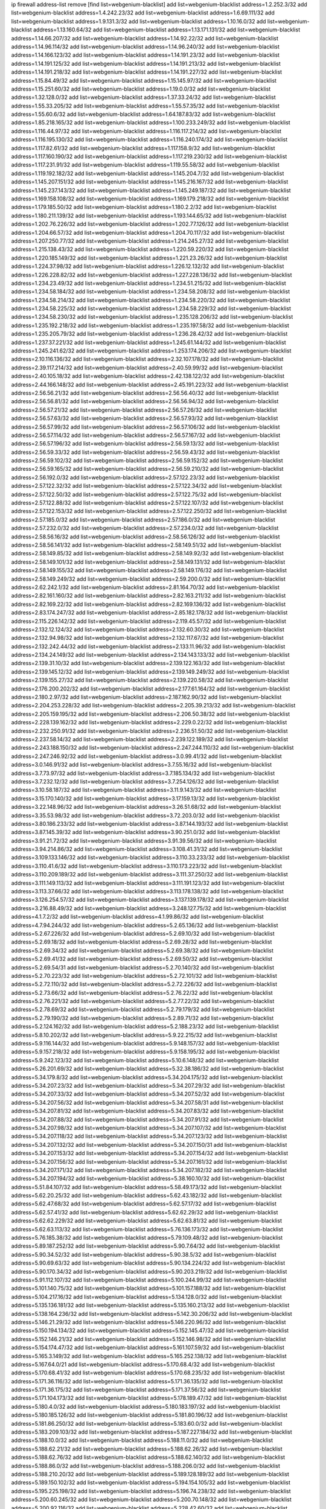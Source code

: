 ip firewall address-list
remove [find list=webgenium-blacklist]
add list=webgenium-blacklist address=1.2.252.3/32
add list=webgenium-blacklist address=1.4.242.23/32
add list=webgenium-blacklist address=1.6.69.111/32
add list=webgenium-blacklist address=1.9.131.3/32
add list=webgenium-blacklist address=1.10.16.0/32
add list=webgenium-blacklist address=1.13.160.64/32
add list=webgenium-blacklist address=1.13.171.131/32
add list=webgenium-blacklist address=1.14.66.207/32
add list=webgenium-blacklist address=1.14.92.22/32
add list=webgenium-blacklist address=1.14.96.114/32
add list=webgenium-blacklist address=1.14.96.240/32
add list=webgenium-blacklist address=1.14.166.123/32
add list=webgenium-blacklist address=1.14.191.23/32
add list=webgenium-blacklist address=1.14.191.125/32
add list=webgenium-blacklist address=1.14.191.213/32
add list=webgenium-blacklist address=1.14.191.218/32
add list=webgenium-blacklist address=1.14.191.227/32
add list=webgenium-blacklist address=1.15.84.49/32
add list=webgenium-blacklist address=1.15.145.97/32
add list=webgenium-blacklist address=1.15.251.60/32
add list=webgenium-blacklist address=1.19.0.0/32
add list=webgenium-blacklist address=1.32.128.0/32
add list=webgenium-blacklist address=1.37.33.24/32
add list=webgenium-blacklist address=1.55.33.205/32
add list=webgenium-blacklist address=1.55.57.35/32
add list=webgenium-blacklist address=1.55.60.6/32
add list=webgenium-blacklist address=1.64.187.83/32
add list=webgenium-blacklist address=1.85.218.165/32
add list=webgenium-blacklist address=1.100.233.249/32
add list=webgenium-blacklist address=1.116.44.97/32
add list=webgenium-blacklist address=1.116.117.214/32
add list=webgenium-blacklist address=1.116.195.130/32
add list=webgenium-blacklist address=1.116.240.174/32
add list=webgenium-blacklist address=1.117.82.61/32
add list=webgenium-blacklist address=1.117.158.9/32
add list=webgenium-blacklist address=1.117.160.190/32
add list=webgenium-blacklist address=1.117.219.230/32
add list=webgenium-blacklist address=1.117.231.91/32
add list=webgenium-blacklist address=1.119.55.58/32
add list=webgenium-blacklist address=1.119.192.182/32
add list=webgenium-blacklist address=1.145.204.7/32
add list=webgenium-blacklist address=1.145.207.151/32
add list=webgenium-blacklist address=1.145.216.167/32
add list=webgenium-blacklist address=1.145.237.143/32
add list=webgenium-blacklist address=1.145.249.187/32
add list=webgenium-blacklist address=1.169.158.108/32
add list=webgenium-blacklist address=1.169.179.218/32
add list=webgenium-blacklist address=1.179.185.50/32
add list=webgenium-blacklist address=1.180.2.2/32
add list=webgenium-blacklist address=1.180.211.139/32
add list=webgenium-blacklist address=1.193.144.65/32
add list=webgenium-blacklist address=1.202.76.226/32
add list=webgenium-blacklist address=1.202.77.126/32
add list=webgenium-blacklist address=1.204.66.57/32
add list=webgenium-blacklist address=1.204.70.117/32
add list=webgenium-blacklist address=1.207.250.77/32
add list=webgenium-blacklist address=1.214.245.27/32
add list=webgenium-blacklist address=1.215.138.43/32
add list=webgenium-blacklist address=1.220.59.220/32
add list=webgenium-blacklist address=1.220.185.149/32
add list=webgenium-blacklist address=1.221.23.26/32
add list=webgenium-blacklist address=1.224.37.98/32
add list=webgenium-blacklist address=1.226.12.132/32
add list=webgenium-blacklist address=1.226.228.82/32
add list=webgenium-blacklist address=1.227.228.136/32
add list=webgenium-blacklist address=1.234.23.49/32
add list=webgenium-blacklist address=1.234.51.215/32
add list=webgenium-blacklist address=1.234.58.184/32
add list=webgenium-blacklist address=1.234.58.208/32
add list=webgenium-blacklist address=1.234.58.214/32
add list=webgenium-blacklist address=1.234.58.220/32
add list=webgenium-blacklist address=1.234.58.225/32
add list=webgenium-blacklist address=1.234.58.229/32
add list=webgenium-blacklist address=1.234.58.230/32
add list=webgenium-blacklist address=1.235.128.206/32
add list=webgenium-blacklist address=1.235.192.218/32
add list=webgenium-blacklist address=1.235.197.58/32
add list=webgenium-blacklist address=1.235.205.79/32
add list=webgenium-blacklist address=1.236.28.42/32
add list=webgenium-blacklist address=1.237.37.221/32
add list=webgenium-blacklist address=1.245.61.144/32
add list=webgenium-blacklist address=1.245.241.62/32
add list=webgenium-blacklist address=1.253.174.206/32
add list=webgenium-blacklist address=2.10.116.136/32
add list=webgenium-blacklist address=2.32.107.178/32
add list=webgenium-blacklist address=2.39.117.214/32
add list=webgenium-blacklist address=2.40.59.99/32
add list=webgenium-blacklist address=2.40.105.18/32
add list=webgenium-blacklist address=2.42.138.122/32
add list=webgenium-blacklist address=2.44.166.148/32
add list=webgenium-blacklist address=2.45.191.223/32
add list=webgenium-blacklist address=2.56.56.21/32
add list=webgenium-blacklist address=2.56.56.40/32
add list=webgenium-blacklist address=2.56.56.81/32
add list=webgenium-blacklist address=2.56.56.94/32
add list=webgenium-blacklist address=2.56.57.21/32
add list=webgenium-blacklist address=2.56.57.26/32
add list=webgenium-blacklist address=2.56.57.63/32
add list=webgenium-blacklist address=2.56.57.93/32
add list=webgenium-blacklist address=2.56.57.99/32
add list=webgenium-blacklist address=2.56.57.106/32
add list=webgenium-blacklist address=2.56.57.114/32
add list=webgenium-blacklist address=2.56.57.167/32
add list=webgenium-blacklist address=2.56.57.196/32
add list=webgenium-blacklist address=2.56.59.13/32
add list=webgenium-blacklist address=2.56.59.33/32
add list=webgenium-blacklist address=2.56.59.43/32
add list=webgenium-blacklist address=2.56.59.102/32
add list=webgenium-blacklist address=2.56.59.152/32
add list=webgenium-blacklist address=2.56.59.165/32
add list=webgenium-blacklist address=2.56.59.210/32
add list=webgenium-blacklist address=2.56.192.0/32
add list=webgenium-blacklist address=2.57.122.23/32
add list=webgenium-blacklist address=2.57.122.32/32
add list=webgenium-blacklist address=2.57.122.34/32
add list=webgenium-blacklist address=2.57.122.50/32
add list=webgenium-blacklist address=2.57.122.75/32
add list=webgenium-blacklist address=2.57.122.88/32
add list=webgenium-blacklist address=2.57.122.107/32
add list=webgenium-blacklist address=2.57.122.153/32
add list=webgenium-blacklist address=2.57.122.250/32
add list=webgenium-blacklist address=2.57.185.0/32
add list=webgenium-blacklist address=2.57.186.0/32
add list=webgenium-blacklist address=2.57.232.0/32
add list=webgenium-blacklist address=2.57.234.0/32
add list=webgenium-blacklist address=2.58.56.16/32
add list=webgenium-blacklist address=2.58.56.126/32
add list=webgenium-blacklist address=2.58.56.141/32
add list=webgenium-blacklist address=2.58.149.51/32
add list=webgenium-blacklist address=2.58.149.85/32
add list=webgenium-blacklist address=2.58.149.92/32
add list=webgenium-blacklist address=2.58.149.101/32
add list=webgenium-blacklist address=2.58.149.131/32
add list=webgenium-blacklist address=2.58.149.155/32
add list=webgenium-blacklist address=2.58.149.176/32
add list=webgenium-blacklist address=2.58.149.249/32
add list=webgenium-blacklist address=2.59.200.0/32
add list=webgenium-blacklist address=2.62.242.1/32
add list=webgenium-blacklist address=2.81.164.70/32
add list=webgenium-blacklist address=2.82.161.160/32
add list=webgenium-blacklist address=2.82.163.211/32
add list=webgenium-blacklist address=2.82.169.22/32
add list=webgenium-blacklist address=2.82.169.136/32
add list=webgenium-blacklist address=2.83.174.247/32
add list=webgenium-blacklist address=2.85.182.178/32
add list=webgenium-blacklist address=2.115.226.142/32
add list=webgenium-blacklist address=2.119.45.57/32
add list=webgenium-blacklist address=2.132.12.124/32
add list=webgenium-blacklist address=2.132.60.30/32
add list=webgenium-blacklist address=2.132.94.98/32
add list=webgenium-blacklist address=2.132.117.67/32
add list=webgenium-blacklist address=2.132.242.44/32
add list=webgenium-blacklist address=2.133.11.96/32
add list=webgenium-blacklist address=2.134.24.149/32
add list=webgenium-blacklist address=2.134.143.133/32
add list=webgenium-blacklist address=2.139.31.10/32
add list=webgenium-blacklist address=2.139.122.163/32
add list=webgenium-blacklist address=2.139.145.12/32
add list=webgenium-blacklist address=2.139.149.249/32
add list=webgenium-blacklist address=2.139.155.27/32
add list=webgenium-blacklist address=2.139.220.58/32
add list=webgenium-blacklist address=2.176.200.202/32
add list=webgenium-blacklist address=2.177.61.164/32
add list=webgenium-blacklist address=2.180.2.97/32
add list=webgenium-blacklist address=2.187.162.90/32
add list=webgenium-blacklist address=2.204.253.228/32
add list=webgenium-blacklist address=2.205.39.213/32
add list=webgenium-blacklist address=2.205.159.195/32
add list=webgenium-blacklist address=2.206.50.38/32
add list=webgenium-blacklist address=2.228.139.162/32
add list=webgenium-blacklist address=2.229.0.22/32
add list=webgenium-blacklist address=2.232.250.91/32
add list=webgenium-blacklist address=2.236.51.50/32
add list=webgenium-blacklist address=2.237.58.14/32
add list=webgenium-blacklist address=2.239.122.189/32
add list=webgenium-blacklist address=2.243.188.150/32
add list=webgenium-blacklist address=2.247.244.110/32
add list=webgenium-blacklist address=2.247.246.92/32
add list=webgenium-blacklist address=3.0.99.41/32
add list=webgenium-blacklist address=3.0.146.91/32
add list=webgenium-blacklist address=3.7.55.16/32
add list=webgenium-blacklist address=3.7.73.97/32
add list=webgenium-blacklist address=3.7.185.134/32
add list=webgenium-blacklist address=3.7.232.12/32
add list=webgenium-blacklist address=3.7.254.126/32
add list=webgenium-blacklist address=3.10.58.187/32
add list=webgenium-blacklist address=3.11.9.143/32
add list=webgenium-blacklist address=3.15.170.140/32
add list=webgenium-blacklist address=3.17.159.13/32
add list=webgenium-blacklist address=3.22.148.96/32
add list=webgenium-blacklist address=3.26.51.68/32
add list=webgenium-blacklist address=3.35.53.98/32
add list=webgenium-blacklist address=3.72.203.0/32
add list=webgenium-blacklist address=3.80.186.233/32
add list=webgenium-blacklist address=3.87.144.193/32
add list=webgenium-blacklist address=3.87.145.39/32
add list=webgenium-blacklist address=3.90.251.0/32
add list=webgenium-blacklist address=3.91.21.72/32
add list=webgenium-blacklist address=3.91.39.56/32
add list=webgenium-blacklist address=3.94.214.86/32
add list=webgenium-blacklist address=3.108.41.31/32
add list=webgenium-blacklist address=3.109.133.146/32
add list=webgenium-blacklist address=3.110.33.233/32
add list=webgenium-blacklist address=3.110.41.6/32
add list=webgenium-blacklist address=3.110.173.223/32
add list=webgenium-blacklist address=3.110.209.189/32
add list=webgenium-blacklist address=3.111.37.250/32
add list=webgenium-blacklist address=3.111.149.113/32
add list=webgenium-blacklist address=3.111.191.123/32
add list=webgenium-blacklist address=3.113.37.66/32
add list=webgenium-blacklist address=3.113.178.138/32
add list=webgenium-blacklist address=3.126.254.57/32
add list=webgenium-blacklist address=3.137.139.178/32
add list=webgenium-blacklist address=3.216.88.49/32
add list=webgenium-blacklist address=3.248.127.75/32
add list=webgenium-blacklist address=4.1.7.2/32
add list=webgenium-blacklist address=4.1.99.86/32
add list=webgenium-blacklist address=4.7.94.244/32
add list=webgenium-blacklist address=5.2.65.136/32
add list=webgenium-blacklist address=5.2.67.226/32
add list=webgenium-blacklist address=5.2.69.10/32
add list=webgenium-blacklist address=5.2.69.18/32
add list=webgenium-blacklist address=5.2.69.28/32
add list=webgenium-blacklist address=5.2.69.34/32
add list=webgenium-blacklist address=5.2.69.38/32
add list=webgenium-blacklist address=5.2.69.41/32
add list=webgenium-blacklist address=5.2.69.50/32
add list=webgenium-blacklist address=5.2.69.54/31
add list=webgenium-blacklist address=5.2.70.140/32
add list=webgenium-blacklist address=5.2.70.223/32
add list=webgenium-blacklist address=5.2.72.101/32
add list=webgenium-blacklist address=5.2.72.110/32
add list=webgenium-blacklist address=5.2.72.226/32
add list=webgenium-blacklist address=5.2.73.66/32
add list=webgenium-blacklist address=5.2.76.22/32
add list=webgenium-blacklist address=5.2.76.221/32
add list=webgenium-blacklist address=5.2.77.22/32
add list=webgenium-blacklist address=5.2.78.69/32
add list=webgenium-blacklist address=5.2.79.179/32
add list=webgenium-blacklist address=5.2.79.190/32
add list=webgenium-blacklist address=5.2.89.71/32
add list=webgenium-blacklist address=5.2.124.162/32
add list=webgenium-blacklist address=5.2.188.23/32
add list=webgenium-blacklist address=5.8.10.202/32
add list=webgenium-blacklist address=5.9.22.215/32
add list=webgenium-blacklist address=5.9.116.144/32
add list=webgenium-blacklist address=5.9.148.157/32
add list=webgenium-blacklist address=5.9.157.218/32
add list=webgenium-blacklist address=5.9.158.195/32
add list=webgenium-blacklist address=5.9.242.123/32
add list=webgenium-blacklist address=5.10.6.148/32
add list=webgenium-blacklist address=5.26.201.69/32
add list=webgenium-blacklist address=5.32.38.186/32
add list=webgenium-blacklist address=5.34.179.8/32
add list=webgenium-blacklist address=5.34.204.175/32
add list=webgenium-blacklist address=5.34.207.23/32
add list=webgenium-blacklist address=5.34.207.29/32
add list=webgenium-blacklist address=5.34.207.33/32
add list=webgenium-blacklist address=5.34.207.52/32
add list=webgenium-blacklist address=5.34.207.56/32
add list=webgenium-blacklist address=5.34.207.58/31
add list=webgenium-blacklist address=5.34.207.81/32
add list=webgenium-blacklist address=5.34.207.83/32
add list=webgenium-blacklist address=5.34.207.88/32
add list=webgenium-blacklist address=5.34.207.91/32
add list=webgenium-blacklist address=5.34.207.98/32
add list=webgenium-blacklist address=5.34.207.107/32
add list=webgenium-blacklist address=5.34.207.118/32
add list=webgenium-blacklist address=5.34.207.123/32
add list=webgenium-blacklist address=5.34.207.132/32
add list=webgenium-blacklist address=5.34.207.150/31
add list=webgenium-blacklist address=5.34.207.153/32
add list=webgenium-blacklist address=5.34.207.154/32
add list=webgenium-blacklist address=5.34.207.156/32
add list=webgenium-blacklist address=5.34.207.161/32
add list=webgenium-blacklist address=5.34.207.171/32
add list=webgenium-blacklist address=5.34.207.182/32
add list=webgenium-blacklist address=5.34.207.194/32
add list=webgenium-blacklist address=5.38.160.10/32
add list=webgenium-blacklist address=5.51.84.107/32
add list=webgenium-blacklist address=5.58.49.173/32
add list=webgenium-blacklist address=5.62.20.25/32
add list=webgenium-blacklist address=5.62.43.182/32
add list=webgenium-blacklist address=5.62.47.68/32
add list=webgenium-blacklist address=5.62.57.17/32
add list=webgenium-blacklist address=5.62.57.41/32
add list=webgenium-blacklist address=5.62.62.29/32
add list=webgenium-blacklist address=5.62.62.229/32
add list=webgenium-blacklist address=5.62.63.81/32
add list=webgenium-blacklist address=5.62.63.113/32
add list=webgenium-blacklist address=5.76.136.173/32
add list=webgenium-blacklist address=5.76.185.38/32
add list=webgenium-blacklist address=5.79.109.48/32
add list=webgenium-blacklist address=5.89.187.252/32
add list=webgenium-blacklist address=5.90.7.64/32
add list=webgenium-blacklist address=5.90.34.52/32
add list=webgenium-blacklist address=5.90.38.5/32
add list=webgenium-blacklist address=5.90.69.63/32
add list=webgenium-blacklist address=5.90.134.224/32
add list=webgenium-blacklist address=5.90.170.34/32
add list=webgenium-blacklist address=5.90.203.219/32
add list=webgenium-blacklist address=5.91.112.107/32
add list=webgenium-blacklist address=5.100.244.99/32
add list=webgenium-blacklist address=5.101.140.75/32
add list=webgenium-blacklist address=5.101.157.188/32
add list=webgenium-blacklist address=5.104.217.16/32
add list=webgenium-blacklist address=5.134.128.0/32
add list=webgenium-blacklist address=5.135.136.181/32
add list=webgenium-blacklist address=5.135.160.213/32
add list=webgenium-blacklist address=5.138.164.236/32
add list=webgenium-blacklist address=5.142.30.206/32
add list=webgenium-blacklist address=5.146.21.29/32
add list=webgenium-blacklist address=5.146.220.96/32
add list=webgenium-blacklist address=5.150.194.134/32
add list=webgenium-blacklist address=5.152.145.47/32
add list=webgenium-blacklist address=5.152.146.21/32
add list=webgenium-blacklist address=5.152.146.98/32
add list=webgenium-blacklist address=5.154.174.47/32
add list=webgenium-blacklist address=5.161.107.59/32
add list=webgenium-blacklist address=5.165.3.149/32
add list=webgenium-blacklist address=5.165.252.138/32
add list=webgenium-blacklist address=5.167.64.0/21
add list=webgenium-blacklist address=5.170.68.4/32
add list=webgenium-blacklist address=5.170.68.41/32
add list=webgenium-blacklist address=5.170.68.235/32
add list=webgenium-blacklist address=5.171.36.116/32
add list=webgenium-blacklist address=5.171.36.135/32
add list=webgenium-blacklist address=5.171.36.175/32
add list=webgenium-blacklist address=5.171.37.56/32
add list=webgenium-blacklist address=5.171.104.173/32
add list=webgenium-blacklist address=5.178.189.47/32
add list=webgenium-blacklist address=5.180.4.0/32
add list=webgenium-blacklist address=5.180.183.197/32
add list=webgenium-blacklist address=5.180.185.126/32
add list=webgenium-blacklist address=5.181.80.196/32
add list=webgenium-blacklist address=5.181.86.250/32
add list=webgenium-blacklist address=5.183.60.0/32
add list=webgenium-blacklist address=5.183.209.103/32
add list=webgenium-blacklist address=5.187.227.184/32
add list=webgenium-blacklist address=5.188.10.0/32
add list=webgenium-blacklist address=5.188.11.0/32
add list=webgenium-blacklist address=5.188.62.21/32
add list=webgenium-blacklist address=5.188.62.26/32
add list=webgenium-blacklist address=5.188.62.76/32
add list=webgenium-blacklist address=5.188.62.140/32
add list=webgenium-blacklist address=5.188.86.0/32
add list=webgenium-blacklist address=5.188.206.0/32
add list=webgenium-blacklist address=5.188.210.20/32
add list=webgenium-blacklist address=5.189.128.189/32
add list=webgenium-blacklist address=5.189.150.102/32
add list=webgenium-blacklist address=5.194.154.105/32
add list=webgenium-blacklist address=5.195.225.198/32
add list=webgenium-blacklist address=5.196.74.238/32
add list=webgenium-blacklist address=5.200.60.245/32
add list=webgenium-blacklist address=5.200.70.148/32
add list=webgenium-blacklist address=5.200.92.116/32
add list=webgenium-blacklist address=5.228.42.60/32
add list=webgenium-blacklist address=5.238.202.195/32
add list=webgenium-blacklist address=5.238.219.202/32
add list=webgenium-blacklist address=5.248.196.229/32
add list=webgenium-blacklist address=5.251.53.126/32
add list=webgenium-blacklist address=5.251.58.137/32
add list=webgenium-blacklist address=5.251.158.104/32
add list=webgenium-blacklist address=5.251.181.231/32
add list=webgenium-blacklist address=5.251.222.187/32
add list=webgenium-blacklist address=5.251.240.44/32
add list=webgenium-blacklist address=5.251.255.141/32
add list=webgenium-blacklist address=5.252.178.210/32
add list=webgenium-blacklist address=5.253.181.177/32
add list=webgenium-blacklist address=5.253.204.36/32
add list=webgenium-blacklist address=5.253.204.43/32
add list=webgenium-blacklist address=5.255.96.245/32
add list=webgenium-blacklist address=5.255.97.133/32
add list=webgenium-blacklist address=5.255.97.134/32
add list=webgenium-blacklist address=5.255.97.170/32
add list=webgenium-blacklist address=5.255.97.176/32
add list=webgenium-blacklist address=5.255.97.221/32
add list=webgenium-blacklist address=5.255.98.23/32
add list=webgenium-blacklist address=5.255.98.120/32
add list=webgenium-blacklist address=5.255.98.151/32
add list=webgenium-blacklist address=5.255.98.156/32
add list=webgenium-blacklist address=5.255.98.198/32
add list=webgenium-blacklist address=5.255.99.5/32
add list=webgenium-blacklist address=5.255.99.48/32
add list=webgenium-blacklist address=5.255.99.124/32
add list=webgenium-blacklist address=5.255.99.147/32
add list=webgenium-blacklist address=5.255.99.188/32
add list=webgenium-blacklist address=5.255.100.41/32
add list=webgenium-blacklist address=5.255.100.219/32
add list=webgenium-blacklist address=5.255.100.243/32
add list=webgenium-blacklist address=5.255.100.245/32
add list=webgenium-blacklist address=5.255.100.249/32
add list=webgenium-blacklist address=5.255.101.131/32
add list=webgenium-blacklist address=5.255.102.127/32
add list=webgenium-blacklist address=5.255.103.188/32
add list=webgenium-blacklist address=8.36.139.145/32
add list=webgenium-blacklist address=8.36.139.149/32
add list=webgenium-blacklist address=8.37.43.99/32
add list=webgenium-blacklist address=8.38.172.86/31
add list=webgenium-blacklist address=8.43.41.230/32
add list=webgenium-blacklist address=8.45.42.197/32
add list=webgenium-blacklist address=8.129.221.101/32
add list=webgenium-blacklist address=8.131.62.110/32
add list=webgenium-blacklist address=8.141.75.47/32
add list=webgenium-blacklist address=8.208.13.126/32
add list=webgenium-blacklist address=8.208.81.109/32
add list=webgenium-blacklist address=8.208.86.156/32
add list=webgenium-blacklist address=8.209.211.167/32
add list=webgenium-blacklist address=8.210.57.22/32
add list=webgenium-blacklist address=8.210.144.239/32
add list=webgenium-blacklist address=8.210.146.161/32
add list=webgenium-blacklist address=8.210.158.38/32
add list=webgenium-blacklist address=8.210.162.129/32
add list=webgenium-blacklist address=8.211.10.119/32
add list=webgenium-blacklist address=8.212.145.166/32
add list=webgenium-blacklist address=8.212.180.10/32
add list=webgenium-blacklist address=8.212.182.197/32
add list=webgenium-blacklist address=8.213.192.156/32
add list=webgenium-blacklist address=8.215.34.181/32
add list=webgenium-blacklist address=8.215.45.37/32
add list=webgenium-blacklist address=8.215.65.114/32
add list=webgenium-blacklist address=8.215.65.208/32
add list=webgenium-blacklist address=8.215.65.242/32
add list=webgenium-blacklist address=8.215.72.143/32
add list=webgenium-blacklist address=8.216.51.207/32
add list=webgenium-blacklist address=8.242.192.215/32
add list=webgenium-blacklist address=12.47.133.50/32
add list=webgenium-blacklist address=12.88.204.226/32
add list=webgenium-blacklist address=12.94.8.194/32
add list=webgenium-blacklist address=12.106.235.234/32
add list=webgenium-blacklist address=12.173.254.35/32
add list=webgenium-blacklist address=12.173.254.230/32
add list=webgenium-blacklist address=12.191.116.182/32
add list=webgenium-blacklist address=12.195.14.54/32
add list=webgenium-blacklist address=12.227.109.227/32
add list=webgenium-blacklist address=12.228.20.163/32
add list=webgenium-blacklist address=12.230.238.226/32
add list=webgenium-blacklist address=12.235.2.185/32
add list=webgenium-blacklist address=12.238.55.163/32
add list=webgenium-blacklist address=12.251.130.22/32
add list=webgenium-blacklist address=13.36.28.129/32
add list=webgenium-blacklist address=13.37.108.71/32
add list=webgenium-blacklist address=13.52.252.13/32
add list=webgenium-blacklist address=13.65.16.18/32
add list=webgenium-blacklist address=13.66.131.233/32
add list=webgenium-blacklist address=13.67.221.136/32
add list=webgenium-blacklist address=13.68.189.248/32
add list=webgenium-blacklist address=13.70.39.68/32
add list=webgenium-blacklist address=13.70.128.139/32
add list=webgenium-blacklist address=13.70.138.216/32
add list=webgenium-blacklist address=13.71.46.226/32
add list=webgenium-blacklist address=13.72.86.172/32
add list=webgenium-blacklist address=13.72.228.119/32
add list=webgenium-blacklist address=13.74.46.65/32
add list=webgenium-blacklist address=13.76.6.58/32
add list=webgenium-blacklist address=13.76.164.123/32
add list=webgenium-blacklist address=13.79.122.130/32
add list=webgenium-blacklist address=13.80.3.239/32
add list=webgenium-blacklist address=13.80.7.122/32
add list=webgenium-blacklist address=13.81.254.185/32
add list=webgenium-blacklist address=13.82.51.214/32
add list=webgenium-blacklist address=13.83.41.0/32
add list=webgenium-blacklist address=13.83.43.69/32
add list=webgenium-blacklist address=13.87.67.227/32
add list=webgenium-blacklist address=13.90.206.15/32
add list=webgenium-blacklist address=13.92.60.239/32
add list=webgenium-blacklist address=13.92.173.214/32
add list=webgenium-blacklist address=13.111.19.72/32
add list=webgenium-blacklist address=13.125.9.119/32
add list=webgenium-blacklist address=13.210.98.132/32
add list=webgenium-blacklist address=13.215.223.123/32
add list=webgenium-blacklist address=13.229.221.204/32
add list=webgenium-blacklist address=13.231.180.144/32
add list=webgenium-blacklist address=13.233.25.127/32
add list=webgenium-blacklist address=13.233.91.209/32
add list=webgenium-blacklist address=13.233.125.117/32
add list=webgenium-blacklist address=13.233.179.90/32
add list=webgenium-blacklist address=13.233.233.233/32
add list=webgenium-blacklist address=13.234.120.111/32
add list=webgenium-blacklist address=14.2.35.61/32
add list=webgenium-blacklist address=14.3.3.119/32
add list=webgenium-blacklist address=14.5.12.34/32
add list=webgenium-blacklist address=14.17.114.199/32
add list=webgenium-blacklist address=14.18.116.10/32
add list=webgenium-blacklist address=14.23.77.27/32
add list=webgenium-blacklist address=14.29.173.29/32
add list=webgenium-blacklist address=14.29.173.146/32
add list=webgenium-blacklist address=14.29.173.223/32
add list=webgenium-blacklist address=14.29.178.243/32
add list=webgenium-blacklist address=14.29.211.220/32
add list=webgenium-blacklist address=14.29.217.108/32
add list=webgenium-blacklist address=14.29.222.175/32
add list=webgenium-blacklist address=14.29.230.110/32
add list=webgenium-blacklist address=14.29.235.225/32
add list=webgenium-blacklist address=14.29.237.242/32
add list=webgenium-blacklist address=14.29.238.115/32
add list=webgenium-blacklist address=14.29.238.135/32
add list=webgenium-blacklist address=14.29.240.225/32
add list=webgenium-blacklist address=14.29.241.146/32
add list=webgenium-blacklist address=14.29.243.4/32
add list=webgenium-blacklist address=14.32.0.111/32
add list=webgenium-blacklist address=14.33.10.17/32
add list=webgenium-blacklist address=14.33.234.231/32
add list=webgenium-blacklist address=14.34.16.142/32
add list=webgenium-blacklist address=14.35.205.150/32
add list=webgenium-blacklist address=14.37.220.94/32
add list=webgenium-blacklist address=14.39.23.47/32
add list=webgenium-blacklist address=14.40.76.101/32
add list=webgenium-blacklist address=14.52.8.44/32
add list=webgenium-blacklist address=14.52.249.27/32
add list=webgenium-blacklist address=14.57.88.82/32
add list=webgenium-blacklist address=14.63.162.98/32
add list=webgenium-blacklist address=14.63.162.167/32
add list=webgenium-blacklist address=14.63.170.136/32
add list=webgenium-blacklist address=14.63.203.207/32
add list=webgenium-blacklist address=14.63.213.72/32
add list=webgenium-blacklist address=14.63.214.173/32
add list=webgenium-blacklist address=14.63.219.105/32
add list=webgenium-blacklist address=14.63.225.198/32
add list=webgenium-blacklist address=14.97.44.78/32
add list=webgenium-blacklist address=14.97.53.114/32
add list=webgenium-blacklist address=14.97.82.3/32
add list=webgenium-blacklist address=14.97.91.190/32
add list=webgenium-blacklist address=14.97.93.66/32
add list=webgenium-blacklist address=14.97.235.91/32
add list=webgenium-blacklist address=14.99.147.90/32
add list=webgenium-blacklist address=14.99.176.210/32
add list=webgenium-blacklist address=14.99.199.106/32
add list=webgenium-blacklist address=14.102.74.99/32
add list=webgenium-blacklist address=14.102.114.150/32
add list=webgenium-blacklist address=14.102.154.66/32
add list=webgenium-blacklist address=14.116.155.166/32
add list=webgenium-blacklist address=14.116.189.222/32
add list=webgenium-blacklist address=14.116.199.176/32
add list=webgenium-blacklist address=14.116.206.243/32
add list=webgenium-blacklist address=14.116.207.31/32
add list=webgenium-blacklist address=14.116.219.104/32
add list=webgenium-blacklist address=14.116.220.93/32
add list=webgenium-blacklist address=14.116.222.132/32
add list=webgenium-blacklist address=14.124.100.148/32
add list=webgenium-blacklist address=14.126.13.20/32
add list=webgenium-blacklist address=14.139.58.147/32
add list=webgenium-blacklist address=14.139.180.93/32
add list=webgenium-blacklist address=14.139.185.120/32
add list=webgenium-blacklist address=14.139.209.2/32
add list=webgenium-blacklist address=14.139.251.146/32
add list=webgenium-blacklist address=14.140.95.157/32
add list=webgenium-blacklist address=14.140.174.61/32
add list=webgenium-blacklist address=14.140.246.59/32
add list=webgenium-blacklist address=14.141.209.131/32
add list=webgenium-blacklist address=14.142.150.122/32
add list=webgenium-blacklist address=14.143.247.166/32
add list=webgenium-blacklist address=14.152.78.73/32
add list=webgenium-blacklist address=14.152.78.120/32
add list=webgenium-blacklist address=14.161.36.234/32
add list=webgenium-blacklist address=14.161.50.104/32
add list=webgenium-blacklist address=14.163.153.162/32
add list=webgenium-blacklist address=14.169.201.98/32
add list=webgenium-blacklist address=14.169.218.78/32
add list=webgenium-blacklist address=14.169.242.249/32
add list=webgenium-blacklist address=14.170.154.13/32
add list=webgenium-blacklist address=14.173.255.177/32
add list=webgenium-blacklist address=14.176.186.6/32
add list=webgenium-blacklist address=14.177.235.155/32
add list=webgenium-blacklist address=14.177.253.5/32
add list=webgenium-blacklist address=14.180.180.20/32
add list=webgenium-blacklist address=14.186.94.246/32
add list=webgenium-blacklist address=14.186.162.235/32
add list=webgenium-blacklist address=14.187.112.43/32
add list=webgenium-blacklist address=14.198.25.189/32
add list=webgenium-blacklist address=14.199.107.35/32
add list=webgenium-blacklist address=14.200.141.244/32
add list=webgenium-blacklist address=14.204.145.108/32
add list=webgenium-blacklist address=14.207.178.166/32
add list=webgenium-blacklist address=14.215.44.31/32
add list=webgenium-blacklist address=14.215.45.79/32
add list=webgenium-blacklist address=14.215.46.116/32
add list=webgenium-blacklist address=14.215.48.114/32
add list=webgenium-blacklist address=14.221.5.75/32
add list=webgenium-blacklist address=14.221.5.103/32
add list=webgenium-blacklist address=14.224.169.32/32
add list=webgenium-blacklist address=14.225.5.244/32
add list=webgenium-blacklist address=14.225.17.9/32
add list=webgenium-blacklist address=14.225.198.105/32
add list=webgenium-blacklist address=14.225.254.138/32
add list=webgenium-blacklist address=14.225.255.14/32
add list=webgenium-blacklist address=14.225.255.193/32
add list=webgenium-blacklist address=14.226.159.200/32
add list=webgenium-blacklist address=14.226.244.113/32
add list=webgenium-blacklist address=14.232.210.83/32
add list=webgenium-blacklist address=14.232.214.238/32
add list=webgenium-blacklist address=14.232.243.150/31
add list=webgenium-blacklist address=14.232.245.86/32
add list=webgenium-blacklist address=14.234.119.8/32
add list=webgenium-blacklist address=14.236.109.91/32
add list=webgenium-blacklist address=14.241.90.181/32
add list=webgenium-blacklist address=14.241.224.113/32
add list=webgenium-blacklist address=14.241.227.91/32
add list=webgenium-blacklist address=14.241.233.205/32
add list=webgenium-blacklist address=14.241.249.117/32
add list=webgenium-blacklist address=14.241.253.234/32
add list=webgenium-blacklist address=14.250.174.70/32
add list=webgenium-blacklist address=15.165.68.118/32
add list=webgenium-blacklist address=15.206.91.44/32
add list=webgenium-blacklist address=15.206.129.13/32
add list=webgenium-blacklist address=15.207.44.226/32
add list=webgenium-blacklist address=15.207.92.246/32
add list=webgenium-blacklist address=15.207.177.208/32
add list=webgenium-blacklist address=15.235.47.106/32
add list=webgenium-blacklist address=15.235.60.245/32
add list=webgenium-blacklist address=16.171.18.126/32
add list=webgenium-blacklist address=18.117.185.123/32
add list=webgenium-blacklist address=18.119.13.230/32
add list=webgenium-blacklist address=18.130.162.11/32
add list=webgenium-blacklist address=18.134.38.8/32
add list=webgenium-blacklist address=18.134.95.198/32
add list=webgenium-blacklist address=18.136.66.177/32
add list=webgenium-blacklist address=18.189.69.211/32
add list=webgenium-blacklist address=18.204.217.181/32
add list=webgenium-blacklist address=18.206.170.110/32
add list=webgenium-blacklist address=18.206.189.73/32
add list=webgenium-blacklist address=18.208.142.63/32
add list=webgenium-blacklist address=18.217.132.43/32
add list=webgenium-blacklist address=18.219.161.42/32
add list=webgenium-blacklist address=18.231.124.125/32
add list=webgenium-blacklist address=20.22.189.214/32
add list=webgenium-blacklist address=20.22.236.41/32
add list=webgenium-blacklist address=20.24.21.137/32
add list=webgenium-blacklist address=20.24.35.155/32
add list=webgenium-blacklist address=20.24.67.67/32
add list=webgenium-blacklist address=20.24.69.12/32
add list=webgenium-blacklist address=20.24.69.202/32
add list=webgenium-blacklist address=20.24.84.0/32
add list=webgenium-blacklist address=20.24.94.38/32
add list=webgenium-blacklist address=20.24.99.182/32
add list=webgenium-blacklist address=20.24.99.203/32
add list=webgenium-blacklist address=20.24.148.27/32
add list=webgenium-blacklist address=20.25.83.213/32
add list=webgenium-blacklist address=20.25.218.224/32
add list=webgenium-blacklist address=20.26.211.115/32
add list=webgenium-blacklist address=20.26.231.124/32
add list=webgenium-blacklist address=20.26.232.98/32
add list=webgenium-blacklist address=20.27.57.131/32
add list=webgenium-blacklist address=20.31.170.150/32
add list=webgenium-blacklist address=20.36.182.53/32
add list=webgenium-blacklist address=20.37.9.163/32
add list=webgenium-blacklist address=20.37.48.40/32
add list=webgenium-blacklist address=20.38.174.70/32
add list=webgenium-blacklist address=20.39.241.10/32
add list=webgenium-blacklist address=20.40.66.200/32
add list=webgenium-blacklist address=20.40.81.0/32
add list=webgenium-blacklist address=20.42.84.12/32
add list=webgenium-blacklist address=20.44.152.59/32
add list=webgenium-blacklist address=20.49.201.49/32
add list=webgenium-blacklist address=20.52.136.207/32
add list=webgenium-blacklist address=20.52.232.156/32
add list=webgenium-blacklist address=20.53.255.35/32
add list=webgenium-blacklist address=20.56.55.231/32
add list=webgenium-blacklist address=20.56.170.229/32
add list=webgenium-blacklist address=20.63.39.69/32
add list=webgenium-blacklist address=20.65.162.179/32
add list=webgenium-blacklist address=20.67.235.122/32
add list=webgenium-blacklist address=20.68.244.13/32
add list=webgenium-blacklist address=20.70.5.60/32
add list=webgenium-blacklist address=20.70.17.214/32
add list=webgenium-blacklist address=20.70.129.247/32
add list=webgenium-blacklist address=20.70.152.170/32
add list=webgenium-blacklist address=20.70.160.196/32
add list=webgenium-blacklist address=20.70.198.41/32
add list=webgenium-blacklist address=20.70.211.62/32
add list=webgenium-blacklist address=20.70.212.46/32
add list=webgenium-blacklist address=20.71.193.60/32
add list=webgenium-blacklist address=20.73.130.32/32
add list=webgenium-blacklist address=20.74.238.185/32
add list=webgenium-blacklist address=20.74.249.3/32
add list=webgenium-blacklist address=20.77.9.146/32
add list=webgenium-blacklist address=20.78.10.188/32
add list=webgenium-blacklist address=20.82.176.192/32
add list=webgenium-blacklist address=20.83.227.97/32
add list=webgenium-blacklist address=20.83.235.226/32
add list=webgenium-blacklist address=20.84.65.175/32
add list=webgenium-blacklist address=20.86.48.28/32
add list=webgenium-blacklist address=20.87.73.140/32
add list=webgenium-blacklist address=20.87.209.140/32
add list=webgenium-blacklist address=20.89.97.85/32
add list=webgenium-blacklist address=20.89.243.222/32
add list=webgenium-blacklist address=20.90.24.238/32
add list=webgenium-blacklist address=20.91.186.105/32
add list=webgenium-blacklist address=20.91.186.206/32
add list=webgenium-blacklist address=20.91.201.225/32
add list=webgenium-blacklist address=20.91.202.80/32
add list=webgenium-blacklist address=20.91.214.19/32
add list=webgenium-blacklist address=20.91.218.73/32
add list=webgenium-blacklist address=20.91.219.70/32
add list=webgenium-blacklist address=20.91.220.250/32
add list=webgenium-blacklist address=20.91.221.248/32
add list=webgenium-blacklist address=20.92.145.85/32
add list=webgenium-blacklist address=20.92.248.236/32
add list=webgenium-blacklist address=20.97.147.58/32
add list=webgenium-blacklist address=20.97.240.63/32
add list=webgenium-blacklist address=20.98.82.219/32
add list=webgenium-blacklist address=20.101.101.40/32
add list=webgenium-blacklist address=20.101.102.253/32
add list=webgenium-blacklist address=20.103.107.29/32
add list=webgenium-blacklist address=20.103.126.72/32
add list=webgenium-blacklist address=20.103.183.118/32
add list=webgenium-blacklist address=20.104.69.97/32
add list=webgenium-blacklist address=20.104.91.36/32
add list=webgenium-blacklist address=20.105.168.156/32
add list=webgenium-blacklist address=20.105.253.185/32
add list=webgenium-blacklist address=20.106.75.181/32
add list=webgenium-blacklist address=20.106.90.39/32
add list=webgenium-blacklist address=20.106.160.34/32
add list=webgenium-blacklist address=20.106.202.217/32
add list=webgenium-blacklist address=20.107.85.42/32
add list=webgenium-blacklist address=20.107.86.253/32
add list=webgenium-blacklist address=20.107.104.51/32
add list=webgenium-blacklist address=20.110.63.132/32
add list=webgenium-blacklist address=20.110.65.227/32
add list=webgenium-blacklist address=20.110.176.176/32
add list=webgenium-blacklist address=20.111.29.142/32
add list=webgenium-blacklist address=20.111.42.180/32
add list=webgenium-blacklist address=20.112.31.226/32
add list=webgenium-blacklist address=20.113.25.57/32
add list=webgenium-blacklist address=20.113.27.167/32
add list=webgenium-blacklist address=20.113.136.123/32
add list=webgenium-blacklist address=20.113.143.40/32
add list=webgenium-blacklist address=20.113.170.140/32
add list=webgenium-blacklist address=20.115.32.42/32
add list=webgenium-blacklist address=20.115.75.130/32
add list=webgenium-blacklist address=20.119.43.235/32
add list=webgenium-blacklist address=20.119.73.202/32
add list=webgenium-blacklist address=20.119.88.237/32
add list=webgenium-blacklist address=20.120.4.10/32
add list=webgenium-blacklist address=20.120.227.147/32
add list=webgenium-blacklist address=20.121.139.73/32
add list=webgenium-blacklist address=20.121.195.243/32
add list=webgenium-blacklist address=20.122.112.56/32
add list=webgenium-blacklist address=20.122.114.168/32
add list=webgenium-blacklist address=20.123.134.244/32
add list=webgenium-blacklist address=20.123.235.249/32
add list=webgenium-blacklist address=20.124.33.2/32
add list=webgenium-blacklist address=20.124.247.47/32
add list=webgenium-blacklist address=20.126.8.45/32
add list=webgenium-blacklist address=20.127.13.80/32
add list=webgenium-blacklist address=20.127.120.176/32
add list=webgenium-blacklist address=20.187.66.80/32
add list=webgenium-blacklist address=20.187.70.33/32
add list=webgenium-blacklist address=20.187.75.16/32
add list=webgenium-blacklist address=20.187.83.42/32
add list=webgenium-blacklist address=20.187.96.199/32
add list=webgenium-blacklist address=20.193.187.169/32
add list=webgenium-blacklist address=20.193.230.203/32
add list=webgenium-blacklist address=20.193.247.177/32
add list=webgenium-blacklist address=20.194.60.135/32
add list=webgenium-blacklist address=20.196.10.24/32
add list=webgenium-blacklist address=20.197.177.187/32
add list=webgenium-blacklist address=20.197.178.44/32
add list=webgenium-blacklist address=20.197.190.244/32
add list=webgenium-blacklist address=20.197.197.11/32
add list=webgenium-blacklist address=20.198.66.189/32
add list=webgenium-blacklist address=20.198.89.220/32
add list=webgenium-blacklist address=20.198.178.75/32
add list=webgenium-blacklist address=20.199.26.95/32
add list=webgenium-blacklist address=20.199.123.92/32
add list=webgenium-blacklist address=20.200.61.61/32
add list=webgenium-blacklist address=20.200.169.1/32
add list=webgenium-blacklist address=20.200.213.141/32
add list=webgenium-blacklist address=20.203.123.251/32
add list=webgenium-blacklist address=20.203.126.46/32
add list=webgenium-blacklist address=20.203.138.28/32
add list=webgenium-blacklist address=20.203.159.51/32
add list=webgenium-blacklist address=20.203.192.95/32
add list=webgenium-blacklist address=20.203.206.241/32
add list=webgenium-blacklist address=20.204.35.225/32
add list=webgenium-blacklist address=20.204.106.198/32
add list=webgenium-blacklist address=20.204.136.93/32
add list=webgenium-blacklist address=20.205.8.246/32
add list=webgenium-blacklist address=20.205.9.200/32
add list=webgenium-blacklist address=20.205.30.252/32
add list=webgenium-blacklist address=20.205.34.101/32
add list=webgenium-blacklist address=20.205.39.17/32
add list=webgenium-blacklist address=20.205.46.120/32
add list=webgenium-blacklist address=20.205.111.252/32
add list=webgenium-blacklist address=20.205.124.152/32
add list=webgenium-blacklist address=20.205.133.126/32
add list=webgenium-blacklist address=20.205.134.165/32
add list=webgenium-blacklist address=20.205.188.74/32
add list=webgenium-blacklist address=20.205.206.132/32
add list=webgenium-blacklist address=20.206.69.230/32
add list=webgenium-blacklist address=20.206.112.202/32
add list=webgenium-blacklist address=20.206.121.17/32
add list=webgenium-blacklist address=20.210.101.1/32
add list=webgenium-blacklist address=20.210.195.222/32
add list=webgenium-blacklist address=20.210.212.228/32
add list=webgenium-blacklist address=20.210.231.59/32
add list=webgenium-blacklist address=20.210.236.112/32
add list=webgenium-blacklist address=20.210.243.220/32
add list=webgenium-blacklist address=20.211.116.60/32
add list=webgenium-blacklist address=20.211.168.164/32
add list=webgenium-blacklist address=20.212.112.27/32
add list=webgenium-blacklist address=20.212.200.118/32
add list=webgenium-blacklist address=20.213.24.5/32
add list=webgenium-blacklist address=20.213.111.130/32
add list=webgenium-blacklist address=20.213.114.191/32
add list=webgenium-blacklist address=20.213.118.45/32
add list=webgenium-blacklist address=20.213.135.82/32
add list=webgenium-blacklist address=20.213.232.180/32
add list=webgenium-blacklist address=20.213.241.4/32
add list=webgenium-blacklist address=20.213.242.52/32
add list=webgenium-blacklist address=20.214.136.249/32
add list=webgenium-blacklist address=20.214.177.75/32
add list=webgenium-blacklist address=20.216.6.197/32
add list=webgenium-blacklist address=20.216.44.41/32
add list=webgenium-blacklist address=20.216.154.123/32
add list=webgenium-blacklist address=20.219.53.94/32
add list=webgenium-blacklist address=20.219.91.181/32
add list=webgenium-blacklist address=20.219.140.106/32
add list=webgenium-blacklist address=20.219.144.218/32
add list=webgenium-blacklist address=20.219.156.112/32
add list=webgenium-blacklist address=20.222.58.178/32
add list=webgenium-blacklist address=20.222.80.240/32
add list=webgenium-blacklist address=20.222.113.64/32
add list=webgenium-blacklist address=20.222.176.129/32
add list=webgenium-blacklist address=20.222.198.153/32
add list=webgenium-blacklist address=20.223.144.80/32
add list=webgenium-blacklist address=20.224.246.109/32
add list=webgenium-blacklist address=20.225.40.144/32
add list=webgenium-blacklist address=20.225.253.214/32
add list=webgenium-blacklist address=20.226.2.91/32
add list=webgenium-blacklist address=20.226.5.244/32
add list=webgenium-blacklist address=20.226.8.45/32
add list=webgenium-blacklist address=20.226.9.18/32
add list=webgenium-blacklist address=20.226.12.26/32
add list=webgenium-blacklist address=20.226.20.166/32
add list=webgenium-blacklist address=20.226.23.89/32
add list=webgenium-blacklist address=20.226.24.178/32
add list=webgenium-blacklist address=20.226.27.240/32
add list=webgenium-blacklist address=20.226.32.76/32
add list=webgenium-blacklist address=20.226.35.91/32
add list=webgenium-blacklist address=20.226.36.207/32
add list=webgenium-blacklist address=20.226.43.118/32
add list=webgenium-blacklist address=20.226.52.74/32
add list=webgenium-blacklist address=20.226.54.17/32
add list=webgenium-blacklist address=20.226.64.200/32
add list=webgenium-blacklist address=20.226.64.227/32
add list=webgenium-blacklist address=20.226.75.116/32
add list=webgenium-blacklist address=20.226.77.61/32
add list=webgenium-blacklist address=20.226.81.51/32
add list=webgenium-blacklist address=20.226.114.59/32
add list=webgenium-blacklist address=20.226.127.33/32
add list=webgenium-blacklist address=20.228.138.9/32
add list=webgenium-blacklist address=20.228.146.208/32
add list=webgenium-blacklist address=20.228.209.161/32
add list=webgenium-blacklist address=20.228.214.242/32
add list=webgenium-blacklist address=20.228.240.61/32
add list=webgenium-blacklist address=20.228.243.109/32
add list=webgenium-blacklist address=20.229.7.195/32
add list=webgenium-blacklist address=20.229.49.66/32
add list=webgenium-blacklist address=20.229.79.224/32
add list=webgenium-blacklist address=20.229.114.53/32
add list=webgenium-blacklist address=20.230.4.58/32
add list=webgenium-blacklist address=20.230.30.61/32
add list=webgenium-blacklist address=20.230.218.152/32
add list=webgenium-blacklist address=20.230.254.219/32
add list=webgenium-blacklist address=20.231.24.7/32
add list=webgenium-blacklist address=20.231.45.255/32
add list=webgenium-blacklist address=20.231.67.42/32
add list=webgenium-blacklist address=20.231.212.73/32
add list=webgenium-blacklist address=20.231.214.51/32
add list=webgenium-blacklist address=20.232.142.62/32
add list=webgenium-blacklist address=20.232.166.157/32
add list=webgenium-blacklist address=20.234.16.106/32
add list=webgenium-blacklist address=20.234.30.176/32
add list=webgenium-blacklist address=20.238.70.39/32
add list=webgenium-blacklist address=20.239.48.8/32
add list=webgenium-blacklist address=20.239.63.18/32
add list=webgenium-blacklist address=20.239.66.22/32
add list=webgenium-blacklist address=20.239.69.64/32
add list=webgenium-blacklist address=20.239.72.229/32
add list=webgenium-blacklist address=20.239.88.173/32
add list=webgenium-blacklist address=20.239.90.177/32
add list=webgenium-blacklist address=20.239.92.212/32
add list=webgenium-blacklist address=20.239.137.126/32
add list=webgenium-blacklist address=20.239.176.254/32
add list=webgenium-blacklist address=20.239.178.40/32
add list=webgenium-blacklist address=20.239.179.50/32
add list=webgenium-blacklist address=20.239.196.44/32
add list=webgenium-blacklist address=20.239.200.238/32
add list=webgenium-blacklist address=20.239.201.228/32
add list=webgenium-blacklist address=20.240.48.98/32
add list=webgenium-blacklist address=20.242.112.212/32
add list=webgenium-blacklist address=20.248.195.42/32
add list=webgenium-blacklist address=20.254.60.202/32
add list=webgenium-blacklist address=23.19.122.238/32
add list=webgenium-blacklist address=23.83.91.181/32
add list=webgenium-blacklist address=23.83.130.174/32
add list=webgenium-blacklist address=23.90.160.138/32
add list=webgenium-blacklist address=23.90.160.142/32
add list=webgenium-blacklist address=23.90.160.146/31
add list=webgenium-blacklist address=23.90.160.150/32
add list=webgenium-blacklist address=23.94.56.185/32
add list=webgenium-blacklist address=23.94.69.151/32
add list=webgenium-blacklist address=23.94.69.185/32
add list=webgenium-blacklist address=23.94.134.164/32
add list=webgenium-blacklist address=23.94.194.115/32
add list=webgenium-blacklist address=23.94.194.177/32
add list=webgenium-blacklist address=23.94.198.161/32
add list=webgenium-blacklist address=23.94.207.178/32
add list=webgenium-blacklist address=23.94.208.113/32
add list=webgenium-blacklist address=23.95.28.151/32
add list=webgenium-blacklist address=23.95.80.57/32
add list=webgenium-blacklist address=23.95.115.90/32
add list=webgenium-blacklist address=23.95.164.237/32
add list=webgenium-blacklist address=23.95.186.163/32
add list=webgenium-blacklist address=23.95.186.169/32
add list=webgenium-blacklist address=23.95.186.174/32
add list=webgenium-blacklist address=23.95.197.214/32
add list=webgenium-blacklist address=23.97.48.91/32
add list=webgenium-blacklist address=23.97.51.187/32
add list=webgenium-blacklist address=23.97.205.210/32
add list=webgenium-blacklist address=23.97.229.237/32
add list=webgenium-blacklist address=23.97.240.235/32
add list=webgenium-blacklist address=23.99.96.251/32
add list=webgenium-blacklist address=23.101.171.234/32
add list=webgenium-blacklist address=23.101.202.59/32
add list=webgenium-blacklist address=23.102.29.124/32
add list=webgenium-blacklist address=23.102.108.215/32
add list=webgenium-blacklist address=23.102.112.142/32
add list=webgenium-blacklist address=23.105.202.105/32
add list=webgenium-blacklist address=23.105.211.157/32
add list=webgenium-blacklist address=23.105.219.71/32
add list=webgenium-blacklist address=23.108.51.19/32
add list=webgenium-blacklist address=23.117.214.37/32
add list=webgenium-blacklist address=23.124.121.5/32
add list=webgenium-blacklist address=23.125.108.2/32
add list=webgenium-blacklist address=23.128.248.10/31
add list=webgenium-blacklist address=23.128.248.12/30
add list=webgenium-blacklist address=23.128.248.16/28
add list=webgenium-blacklist address=23.128.248.32/27
add list=webgenium-blacklist address=23.128.248.64/27
add list=webgenium-blacklist address=23.128.248.96/29
add list=webgenium-blacklist address=23.128.248.104/30
add list=webgenium-blacklist address=23.128.248.108/31
add list=webgenium-blacklist address=23.128.248.200/29
add list=webgenium-blacklist address=23.128.248.208/29
add list=webgenium-blacklist address=23.128.248.216/30
add list=webgenium-blacklist address=23.129.64.130/31
add list=webgenium-blacklist address=23.129.64.132/30
add list=webgenium-blacklist address=23.129.64.136/29
add list=webgenium-blacklist address=23.129.64.144/30
add list=webgenium-blacklist address=23.129.64.148/31
add list=webgenium-blacklist address=23.129.64.211/32
add list=webgenium-blacklist address=23.129.64.212/32
add list=webgenium-blacklist address=23.129.64.214/31
add list=webgenium-blacklist address=23.129.64.216/32
add list=webgenium-blacklist address=23.129.64.219/32
add list=webgenium-blacklist address=23.129.64.250/32
add list=webgenium-blacklist address=23.148.146.151/32
add list=webgenium-blacklist address=23.154.177.2/31
add list=webgenium-blacklist address=23.154.177.4/30
add list=webgenium-blacklist address=23.154.177.8/30
add list=webgenium-blacklist address=23.154.177.18/31
add list=webgenium-blacklist address=23.154.177.20/31
add list=webgenium-blacklist address=23.175.32.11/32
add list=webgenium-blacklist address=23.175.32.13/32
add list=webgenium-blacklist address=23.177.64.149/32
add list=webgenium-blacklist address=23.184.48.9/32
add list=webgenium-blacklist address=23.184.48.56/32
add list=webgenium-blacklist address=23.184.48.61/32
add list=webgenium-blacklist address=23.184.48.72/32
add list=webgenium-blacklist address=23.184.48.143/32
add list=webgenium-blacklist address=23.184.48.148/32
add list=webgenium-blacklist address=23.184.48.209/32
add list=webgenium-blacklist address=23.184.48.238/32
add list=webgenium-blacklist address=23.224.46.7/32
add list=webgenium-blacklist address=23.224.47.209/32
add list=webgenium-blacklist address=23.224.111.84/32
add list=webgenium-blacklist address=23.224.111.217/32
add list=webgenium-blacklist address=23.224.121.241/32
add list=webgenium-blacklist address=23.224.230.204/32
add list=webgenium-blacklist address=23.224.232.205/32
add list=webgenium-blacklist address=23.225.191.103/32
add list=webgenium-blacklist address=23.225.194.6/32
add list=webgenium-blacklist address=23.225.194.14/32
add list=webgenium-blacklist address=23.225.194.29/32
add list=webgenium-blacklist address=23.225.194.57/32
add list=webgenium-blacklist address=23.225.194.97/32
add list=webgenium-blacklist address=23.225.194.111/32
add list=webgenium-blacklist address=23.225.194.121/32
add list=webgenium-blacklist address=23.225.194.124/32
add list=webgenium-blacklist address=23.226.8.23/32
add list=webgenium-blacklist address=23.227.169.42/32
add list=webgenium-blacklist address=23.239.10.15/32
add list=webgenium-blacklist address=23.242.250.75/32
add list=webgenium-blacklist address=23.247.33.61/32
add list=webgenium-blacklist address=23.252.160.0/32
add list=webgenium-blacklist address=23.254.184.154/32
add list=webgenium-blacklist address=24.13.69.139/32
add list=webgenium-blacklist address=24.23.182.155/32
add list=webgenium-blacklist address=24.27.228.25/32
add list=webgenium-blacklist address=24.28.70.189/32
add list=webgenium-blacklist address=24.29.75.194/32
add list=webgenium-blacklist address=24.34.144.131/32
add list=webgenium-blacklist address=24.37.79.202/32
add list=webgenium-blacklist address=24.45.154.44/32
add list=webgenium-blacklist address=24.45.255.25/32
add list=webgenium-blacklist address=24.46.6.23/32
add list=webgenium-blacklist address=24.49.238.204/32
add list=webgenium-blacklist address=24.53.80.219/32
add list=webgenium-blacklist address=24.94.15.241/32
add list=webgenium-blacklist address=24.96.211.61/32
add list=webgenium-blacklist address=24.97.253.246/32
add list=webgenium-blacklist address=24.111.119.141/32
add list=webgenium-blacklist address=24.113.178.183/32
add list=webgenium-blacklist address=24.132.76.76/32
add list=webgenium-blacklist address=24.133.0.113/32
add list=webgenium-blacklist address=24.135.158.128/32
add list=webgenium-blacklist address=24.137.16.0/32
add list=webgenium-blacklist address=24.137.46.45/32
add list=webgenium-blacklist address=24.139.216.72/32
add list=webgenium-blacklist address=24.141.210.68/32
add list=webgenium-blacklist address=24.143.127.228/32
add list=webgenium-blacklist address=24.152.36.28/32
add list=webgenium-blacklist address=24.153.35.97/32
add list=webgenium-blacklist address=24.159.53.210/32
add list=webgenium-blacklist address=24.166.239.96/32
add list=webgenium-blacklist address=24.167.164.131/32
add list=webgenium-blacklist address=24.170.208.0/32
add list=webgenium-blacklist address=24.171.220.26/32
add list=webgenium-blacklist address=24.172.172.2/32
add list=webgenium-blacklist address=24.178.118.236/32
add list=webgenium-blacklist address=24.180.25.204/32
add list=webgenium-blacklist address=24.184.47.99/32
add list=webgenium-blacklist address=24.187.48.81/32
add list=webgenium-blacklist address=24.188.211.168/32
add list=webgenium-blacklist address=24.192.57.166/32
add list=webgenium-blacklist address=24.200.182.241/32
add list=webgenium-blacklist address=24.201.218.13/32
add list=webgenium-blacklist address=24.206.145.116/32
add list=webgenium-blacklist address=24.218.231.49/32
add list=webgenium-blacklist address=24.221.15.138/32
add list=webgenium-blacklist address=24.223.112.170/32
add list=webgenium-blacklist address=24.224.178.87/32
add list=webgenium-blacklist address=24.229.67.86/32
add list=webgenium-blacklist address=24.233.0.0/32
add list=webgenium-blacklist address=24.236.0.0/32
add list=webgenium-blacklist address=24.237.77.196/32
add list=webgenium-blacklist address=24.237.231.107/32
add list=webgenium-blacklist address=24.240.131.145/32
add list=webgenium-blacklist address=24.242.246.34/32
add list=webgenium-blacklist address=24.244.92.41/32
add list=webgenium-blacklist address=24.244.92.103/32
add list=webgenium-blacklist address=24.244.93.34/32
add list=webgenium-blacklist address=24.245.227.211/32
add list=webgenium-blacklist address=27.1.253.142/32
add list=webgenium-blacklist address=27.3.229.158/32
add list=webgenium-blacklist address=27.14.145.14/32
add list=webgenium-blacklist address=27.40.224.35/32
add list=webgenium-blacklist address=27.47.106.145/32
add list=webgenium-blacklist address=27.54.184.10/32
add list=webgenium-blacklist address=27.54.248.233/32
add list=webgenium-blacklist address=27.66.8.171/32
add list=webgenium-blacklist address=27.66.73.163/32
add list=webgenium-blacklist address=27.66.223.41/32
add list=webgenium-blacklist address=27.66.241.235/32
add list=webgenium-blacklist address=27.66.252.79/32
add list=webgenium-blacklist address=27.69.244.73/32
add list=webgenium-blacklist address=27.71.232.95/32
add list=webgenium-blacklist address=27.71.233.66/32
add list=webgenium-blacklist address=27.71.238.138/32
add list=webgenium-blacklist address=27.71.238.208/32
add list=webgenium-blacklist address=27.72.41.165/32
add list=webgenium-blacklist address=27.72.41.166/32
add list=webgenium-blacklist address=27.72.47.160/32
add list=webgenium-blacklist address=27.72.47.190/32
add list=webgenium-blacklist address=27.72.81.194/32
add list=webgenium-blacklist address=27.72.107.3/32
add list=webgenium-blacklist address=27.72.109.12/32
add list=webgenium-blacklist address=27.72.109.15/32
add list=webgenium-blacklist address=27.72.149.169/32
add list=webgenium-blacklist address=27.72.155.100/32
add list=webgenium-blacklist address=27.72.155.133/32
add list=webgenium-blacklist address=27.72.156.13/32
add list=webgenium-blacklist address=27.72.232.254/32
add list=webgenium-blacklist address=27.73.19.53/32
add list=webgenium-blacklist address=27.73.103.254/32
add list=webgenium-blacklist address=27.73.126.61/32
add list=webgenium-blacklist address=27.73.228.104/32
add list=webgenium-blacklist address=27.73.249.171/32
add list=webgenium-blacklist address=27.74.247.112/32
add list=webgenium-blacklist address=27.76.14.98/32
add list=webgenium-blacklist address=27.76.83.143/32
add list=webgenium-blacklist address=27.76.166.173/32
add list=webgenium-blacklist address=27.76.203.93/32
add list=webgenium-blacklist address=27.78.223.154/32
add list=webgenium-blacklist address=27.92.11.36/32
add list=webgenium-blacklist address=27.100.25.10/32
add list=webgenium-blacklist address=27.100.25.116/32
add list=webgenium-blacklist address=27.105.178.41/32
add list=webgenium-blacklist address=27.106.117.210/32
add list=webgenium-blacklist address=27.109.12.34/32
add list=webgenium-blacklist address=27.109.115.134/32
add list=webgenium-blacklist address=27.110.147.70/32
add list=webgenium-blacklist address=27.112.32.0/32
add list=webgenium-blacklist address=27.115.50.114/32
add list=webgenium-blacklist address=27.115.124.70/32
add list=webgenium-blacklist address=27.118.22.221/32
add list=webgenium-blacklist address=27.122.59.100/32
add list=webgenium-blacklist address=27.123.255.237/32
add list=webgenium-blacklist address=27.123.255.238/32
add list=webgenium-blacklist address=27.125.130.217/32
add list=webgenium-blacklist address=27.126.160.0/32
add list=webgenium-blacklist address=27.128.156.158/32
add list=webgenium-blacklist address=27.128.168.225/32
add list=webgenium-blacklist address=27.128.232.56/32
add list=webgenium-blacklist address=27.128.233.119/32
add list=webgenium-blacklist address=27.128.236.142/32
add list=webgenium-blacklist address=27.129.129.247/32
add list=webgenium-blacklist address=27.133.154.28/32
add list=webgenium-blacklist address=27.145.177.121/32
add list=webgenium-blacklist address=27.146.0.0/32
add list=webgenium-blacklist address=27.147.132.227/32
add list=webgenium-blacklist address=27.147.235.138/32
add list=webgenium-blacklist address=27.148.196.20/32
add list=webgenium-blacklist address=27.148.201.125/32
add list=webgenium-blacklist address=27.150.20.230/32
add list=webgenium-blacklist address=27.150.171.149/32
add list=webgenium-blacklist address=27.151.1.35/32
add list=webgenium-blacklist address=27.153.184.159/32
add list=webgenium-blacklist address=27.155.92.51/32
add list=webgenium-blacklist address=27.155.97.12/32
add list=webgenium-blacklist address=27.156.4.179/32
add list=webgenium-blacklist address=27.156.14.93/32
add list=webgenium-blacklist address=27.158.255.45/32
add list=webgenium-blacklist address=27.184.24.213/32
add list=webgenium-blacklist address=27.185.30.163/32
add list=webgenium-blacklist address=27.189.251.86/32
add list=webgenium-blacklist address=27.198.194.87/32
add list=webgenium-blacklist address=27.204.6.252/32
add list=webgenium-blacklist address=27.254.46.67/32
add list=webgenium-blacklist address=27.254.90.180/32
add list=webgenium-blacklist address=27.254.121.166/32
add list=webgenium-blacklist address=27.254.159.123/32
add list=webgenium-blacklist address=31.2.12.101/32
add list=webgenium-blacklist address=31.2.108.47/32
add list=webgenium-blacklist address=31.7.62.23/32
add list=webgenium-blacklist address=31.7.66.148/32
add list=webgenium-blacklist address=31.7.73.55/32
add list=webgenium-blacklist address=31.9.100.153/32
add list=webgenium-blacklist address=31.10.152.193/32
add list=webgenium-blacklist address=31.11.242.75/32
add list=webgenium-blacklist address=31.14.65.0/32
add list=webgenium-blacklist address=31.16.207.165/32
add list=webgenium-blacklist address=31.19.118.179/32
add list=webgenium-blacklist address=31.19.223.244/32
add list=webgenium-blacklist address=31.24.91.208/32
add list=webgenium-blacklist address=31.24.148.37/32
add list=webgenium-blacklist address=31.27.35.138/32
add list=webgenium-blacklist address=31.28.27.0/32
add list=webgenium-blacklist address=31.37.173.34/32
add list=webgenium-blacklist address=31.42.184.136/32
add list=webgenium-blacklist address=31.43.191.0/32
add list=webgenium-blacklist address=31.47.192.98/32
add list=webgenium-blacklist address=31.132.142.3/32
add list=webgenium-blacklist address=31.133.0.182/32
add list=webgenium-blacklist address=31.134.244.119/32
add list=webgenium-blacklist address=31.172.80.144/32
add list=webgenium-blacklist address=31.173.193.234/32
add list=webgenium-blacklist address=31.184.138.61/32
add list=webgenium-blacklist address=31.184.198.71/32
add list=webgenium-blacklist address=31.185.101.190/32
add list=webgenium-blacklist address=31.186.48.216/32
add list=webgenium-blacklist address=31.192.111.224/32
add list=webgenium-blacklist address=31.192.208.12/32
add list=webgenium-blacklist address=31.192.232.19/32
add list=webgenium-blacklist address=31.193.221.194/32
add list=webgenium-blacklist address=31.202.97.15/32
add list=webgenium-blacklist address=31.210.20.0/32
add list=webgenium-blacklist address=31.210.20.89/32
add list=webgenium-blacklist address=31.210.20.193/32
add list=webgenium-blacklist address=31.210.20.235/32
add list=webgenium-blacklist address=31.210.22.172/32
add list=webgenium-blacklist address=31.210.22.178/32
add list=webgenium-blacklist address=31.210.22.181/32
add list=webgenium-blacklist address=31.220.17.31/32
add list=webgenium-blacklist address=31.220.51.223/32
add list=webgenium-blacklist address=31.222.109.32/32
add list=webgenium-blacklist address=31.223.3.95/32
add list=webgenium-blacklist address=34.64.215.4/32
add list=webgenium-blacklist address=34.64.218.102/32
add list=webgenium-blacklist address=34.65.192.75/32
add list=webgenium-blacklist address=34.66.133.118/32
add list=webgenium-blacklist address=34.67.62.77/32
add list=webgenium-blacklist address=34.67.193.46/32
add list=webgenium-blacklist address=34.68.97.70/32
add list=webgenium-blacklist address=34.71.185.220/32
add list=webgenium-blacklist address=34.72.147.84/32
add list=webgenium-blacklist address=34.75.65.218/32
add list=webgenium-blacklist address=34.75.123.143/32
add list=webgenium-blacklist address=34.76.33.242/32
add list=webgenium-blacklist address=34.78.205.135/32
add list=webgenium-blacklist address=34.78.235.174/32
add list=webgenium-blacklist address=34.80.217.216/32
add list=webgenium-blacklist address=34.81.69.1/32
add list=webgenium-blacklist address=34.82.174.53/32
add list=webgenium-blacklist address=34.87.44.101/32
add list=webgenium-blacklist address=34.87.101.136/32
add list=webgenium-blacklist address=34.87.105.94/32
add list=webgenium-blacklist address=34.87.196.223/32
add list=webgenium-blacklist address=34.88.170.63/32
add list=webgenium-blacklist address=34.89.123.20/32
add list=webgenium-blacklist address=34.91.0.68/32
add list=webgenium-blacklist address=34.92.18.55/32
add list=webgenium-blacklist address=34.92.176.182/32
add list=webgenium-blacklist address=34.94.57.181/32
add list=webgenium-blacklist address=34.94.148.230/32
add list=webgenium-blacklist address=34.94.161.50/32
add list=webgenium-blacklist address=34.95.132.248/32
add list=webgenium-blacklist address=34.95.213.27/32
add list=webgenium-blacklist address=34.95.233.30/32
add list=webgenium-blacklist address=34.101.147.203/32
add list=webgenium-blacklist address=34.101.150.10/32
add list=webgenium-blacklist address=34.101.157.235/32
add list=webgenium-blacklist address=34.102.5.191/32
add list=webgenium-blacklist address=34.102.13.248/32
add list=webgenium-blacklist address=34.102.49.49/32
add list=webgenium-blacklist address=34.102.50.255/32
add list=webgenium-blacklist address=34.102.119.139/32
add list=webgenium-blacklist address=34.102.120.10/32
add list=webgenium-blacklist address=34.105.95.94/32
add list=webgenium-blacklist address=34.106.12.73/32
add list=webgenium-blacklist address=34.106.23.232/32
add list=webgenium-blacklist address=34.106.48.3/32
add list=webgenium-blacklist address=34.106.81.70/32
add list=webgenium-blacklist address=34.106.103.114/32
add list=webgenium-blacklist address=34.106.168.39/32
add list=webgenium-blacklist address=34.106.188.73/32
add list=webgenium-blacklist address=34.106.215.252/32
add list=webgenium-blacklist address=34.106.243.207/32
add list=webgenium-blacklist address=34.116.66.220/32
add list=webgenium-blacklist address=34.121.23.185/32
add list=webgenium-blacklist address=34.124.123.119/32
add list=webgenium-blacklist address=34.124.169.215/32
add list=webgenium-blacklist address=34.125.33.207/32
add list=webgenium-blacklist address=34.125.142.145/32
add list=webgenium-blacklist address=34.125.159.142/32
add list=webgenium-blacklist address=34.125.217.104/32
add list=webgenium-blacklist address=34.126.91.166/32
add list=webgenium-blacklist address=34.130.29.157/32
add list=webgenium-blacklist address=34.132.57.180/32
add list=webgenium-blacklist address=34.133.32.234/32
add list=webgenium-blacklist address=34.134.93.156/32
add list=webgenium-blacklist address=34.134.138.49/32
add list=webgenium-blacklist address=34.135.121.218/32
add list=webgenium-blacklist address=34.135.144.214/32
add list=webgenium-blacklist address=34.136.69.55/32
add list=webgenium-blacklist address=34.138.174.245/32
add list=webgenium-blacklist address=34.141.68.194/32
add list=webgenium-blacklist address=34.142.57.255/32
add list=webgenium-blacklist address=34.146.226.113/32
add list=webgenium-blacklist address=34.150.111.119/32
add list=webgenium-blacklist address=34.151.215.28/32
add list=webgenium-blacklist address=34.152.51.88/32
add list=webgenium-blacklist address=34.154.14.246/32
add list=webgenium-blacklist address=34.154.159.216/32
add list=webgenium-blacklist address=34.176.50.114/32
add list=webgenium-blacklist address=34.176.201.154/32
add list=webgenium-blacklist address=34.176.211.19/32
add list=webgenium-blacklist address=34.176.240.134/32
add list=webgenium-blacklist address=34.176.243.35/32
add list=webgenium-blacklist address=34.176.252.20/32
add list=webgenium-blacklist address=34.199.193.246/32
add list=webgenium-blacklist address=34.204.174.111/32
add list=webgenium-blacklist address=34.207.128.40/32
add list=webgenium-blacklist address=34.215.182.11/32
add list=webgenium-blacklist address=34.216.195.207/32
add list=webgenium-blacklist address=34.219.19.247/32
add list=webgenium-blacklist address=34.219.88.129/32
add list=webgenium-blacklist address=34.221.217.113/32
add list=webgenium-blacklist address=34.221.225.68/32
add list=webgenium-blacklist address=34.222.47.220/32
add list=webgenium-blacklist address=34.228.209.7/32
add list=webgenium-blacklist address=34.230.92.189/32
add list=webgenium-blacklist address=34.231.128.136/32
add list=webgenium-blacklist address=34.243.164.169/32
add list=webgenium-blacklist address=35.87.126.73/32
add list=webgenium-blacklist address=35.154.138.117/32
add list=webgenium-blacklist address=35.167.165.14/32
add list=webgenium-blacklist address=35.174.227.183/32
add list=webgenium-blacklist address=35.177.250.46/32
add list=webgenium-blacklist address=35.183.204.107/32
add list=webgenium-blacklist address=35.185.183.125/32
add list=webgenium-blacklist address=35.186.145.141/32
add list=webgenium-blacklist address=35.187.101.21/32
add list=webgenium-blacklist address=35.192.68.161/32
add list=webgenium-blacklist address=35.193.62.161/32
add list=webgenium-blacklist address=35.194.196.236/32
add list=webgenium-blacklist address=35.195.67.159/32
add list=webgenium-blacklist address=35.196.217.244/32
add list=webgenium-blacklist address=35.198.213.250/32
add list=webgenium-blacklist address=35.199.69.2/32
add list=webgenium-blacklist address=35.199.73.100/32
add list=webgenium-blacklist address=35.199.93.228/32
add list=webgenium-blacklist address=35.199.95.142/32
add list=webgenium-blacklist address=35.199.97.42/32
add list=webgenium-blacklist address=35.199.146.114/32
add list=webgenium-blacklist address=35.199.174.12/32
add list=webgenium-blacklist address=35.202.200.207/32
add list=webgenium-blacklist address=35.203.66.166/32
add list=webgenium-blacklist address=35.205.118.1/32
add list=webgenium-blacklist address=35.207.98.222/32
add list=webgenium-blacklist address=35.209.45.84/32
add list=webgenium-blacklist address=35.210.99.16/32
add list=webgenium-blacklist address=35.210.112.171/32
add list=webgenium-blacklist address=35.211.94.153/32
add list=webgenium-blacklist address=35.216.73.53/32
add list=webgenium-blacklist address=35.219.66.91/32
add list=webgenium-blacklist address=35.221.82.156/32
add list=webgenium-blacklist address=35.223.70.158/32
add list=webgenium-blacklist address=35.224.250.64/32
add list=webgenium-blacklist address=35.225.199.134/32
add list=webgenium-blacklist address=35.233.62.116/32
add list=webgenium-blacklist address=35.233.250.191/32
add list=webgenium-blacklist address=35.236.14.147/32
add list=webgenium-blacklist address=35.236.80.236/32
add list=webgenium-blacklist address=35.237.244.47/32
add list=webgenium-blacklist address=35.240.137.176/32
add list=webgenium-blacklist address=35.240.204.250/32
add list=webgenium-blacklist address=35.244.22.104/32
add list=webgenium-blacklist address=35.244.25.124/32
add list=webgenium-blacklist address=35.246.83.56/32
add list=webgenium-blacklist address=35.246.197.88/32
add list=webgenium-blacklist address=35.247.105.157/32
add list=webgenium-blacklist address=35.247.159.133/32
add list=webgenium-blacklist address=35.247.184.181/32
add list=webgenium-blacklist address=35.247.199.217/32
add list=webgenium-blacklist address=36.0.8.0/32
add list=webgenium-blacklist address=36.5.102.229/32
add list=webgenium-blacklist address=36.6.134.186/32
add list=webgenium-blacklist address=36.7.108.60/32
add list=webgenium-blacklist address=36.7.159.17/32
add list=webgenium-blacklist address=36.7.159.60/32
add list=webgenium-blacklist address=36.24.29.147/32
add list=webgenium-blacklist address=36.26.139.180/32
add list=webgenium-blacklist address=36.36.136.21/32
add list=webgenium-blacklist address=36.37.48.0/32
add list=webgenium-blacklist address=36.37.124.100/32
add list=webgenium-blacklist address=36.37.184.253/32
add list=webgenium-blacklist address=36.45.175.214/32
add list=webgenium-blacklist address=36.56.46.130/32
add list=webgenium-blacklist address=36.66.151.17/32
add list=webgenium-blacklist address=36.66.188.183/32
add list=webgenium-blacklist address=36.66.211.7/32
add list=webgenium-blacklist address=36.72.212.107/32
add list=webgenium-blacklist address=36.72.213.131/32
add list=webgenium-blacklist address=36.74.65.230/32
add list=webgenium-blacklist address=36.75.170.252/32
add list=webgenium-blacklist address=36.80.48.9/32
add list=webgenium-blacklist address=36.81.65.79/32
add list=webgenium-blacklist address=36.82.106.238/32
add list=webgenium-blacklist address=36.89.251.105/32
add list=webgenium-blacklist address=36.90.1.213/32
add list=webgenium-blacklist address=36.90.170.214/32
add list=webgenium-blacklist address=36.91.27.142/32
add list=webgenium-blacklist address=36.91.92.73/32
add list=webgenium-blacklist address=36.91.119.221/32
add list=webgenium-blacklist address=36.91.166.34/32
add list=webgenium-blacklist address=36.92.104.229/32
add list=webgenium-blacklist address=36.93.32.191/32
add list=webgenium-blacklist address=36.93.56.74/32
add list=webgenium-blacklist address=36.94.95.210/32
add list=webgenium-blacklist address=36.94.142.166/32
add list=webgenium-blacklist address=36.94.176.138/32
add list=webgenium-blacklist address=36.95.55.131/32
add list=webgenium-blacklist address=36.95.127.171/32
add list=webgenium-blacklist address=36.95.227.2/32
add list=webgenium-blacklist address=36.99.45.227/32
add list=webgenium-blacklist address=36.102.204.34/32
add list=webgenium-blacklist address=36.103.240.241/32
add list=webgenium-blacklist address=36.110.27.182/32
add list=webgenium-blacklist address=36.110.85.91/32
add list=webgenium-blacklist address=36.110.142.212/32
add list=webgenium-blacklist address=36.110.228.34/32
add list=webgenium-blacklist address=36.110.228.254/32
add list=webgenium-blacklist address=36.111.187.212/32
add list=webgenium-blacklist address=36.112.144.41/32
add list=webgenium-blacklist address=36.112.150.184/32
add list=webgenium-blacklist address=36.112.150.215/32
add list=webgenium-blacklist address=36.116.0.0/32
add list=webgenium-blacklist address=36.119.0.0/32
add list=webgenium-blacklist address=36.133.52.132/32
add list=webgenium-blacklist address=36.133.58.162/32
add list=webgenium-blacklist address=36.133.83.133/32
add list=webgenium-blacklist address=36.133.94.243/32
add list=webgenium-blacklist address=36.133.121.16/32
add list=webgenium-blacklist address=36.133.127.123/32
add list=webgenium-blacklist address=36.133.128.13/32
add list=webgenium-blacklist address=36.133.128.19/32
add list=webgenium-blacklist address=36.134.67.51/32
add list=webgenium-blacklist address=36.134.216.17/32
add list=webgenium-blacklist address=36.137.122.142/32
add list=webgenium-blacklist address=36.137.157.218/32
add list=webgenium-blacklist address=36.138.183.104/32
add list=webgenium-blacklist address=36.138.199.214/32
add list=webgenium-blacklist address=36.138.199.230/32
add list=webgenium-blacklist address=36.138.209.237/32
add list=webgenium-blacklist address=36.138.210.143/32
add list=webgenium-blacklist address=36.138.210.144/32
add list=webgenium-blacklist address=36.138.210.182/32
add list=webgenium-blacklist address=36.152.23.106/32
add list=webgenium-blacklist address=36.152.131.30/32
add list=webgenium-blacklist address=36.153.107.242/32
add list=webgenium-blacklist address=36.153.118.90/32
add list=webgenium-blacklist address=36.154.110.46/32
add list=webgenium-blacklist address=36.155.28.63/32
add list=webgenium-blacklist address=36.226.55.126/32
add list=webgenium-blacklist address=36.227.130.45/32
add list=webgenium-blacklist address=36.227.211.253/32
add list=webgenium-blacklist address=36.227.213.69/32
add list=webgenium-blacklist address=36.232.48.142/32
add list=webgenium-blacklist address=36.248.12.38/32
add list=webgenium-blacklist address=36.249.162.237/32
add list=webgenium-blacklist address=36.250.68.230/32
add list=webgenium-blacklist address=36.251.149.236/32
add list=webgenium-blacklist address=36.255.66.28/32
add list=webgenium-blacklist address=37.0.8.34/31
add list=webgenium-blacklist address=37.0.10.61/32
add list=webgenium-blacklist address=37.0.10.206/32
add list=webgenium-blacklist address=37.0.11.130/32
add list=webgenium-blacklist address=37.0.11.132/32
add list=webgenium-blacklist address=37.0.11.192/32
add list=webgenium-blacklist address=37.0.11.220/32
add list=webgenium-blacklist address=37.0.15.227/32
add list=webgenium-blacklist address=37.0.15.235/32
add list=webgenium-blacklist address=37.0.15.237/32
add list=webgenium-blacklist address=37.0.15.250/32
add list=webgenium-blacklist address=37.9.13.206/32
add list=webgenium-blacklist address=37.14.116.241/32
add list=webgenium-blacklist address=37.17.73.218/32
add list=webgenium-blacklist address=37.18.90.72/32
add list=webgenium-blacklist address=37.19.223.9/32
add list=webgenium-blacklist address=37.19.223.29/32
add list=webgenium-blacklist address=37.23.174.203/32
add list=webgenium-blacklist address=37.23.197.127/32
add list=webgenium-blacklist address=37.25.84.62/32
add list=webgenium-blacklist address=37.25.85.77/32
add list=webgenium-blacklist address=37.28.170.233/32
add list=webgenium-blacklist address=37.48.120.196/32
add list=webgenium-blacklist address=37.49.225.19/32
add list=webgenium-blacklist address=37.49.225.103/32
add list=webgenium-blacklist address=37.49.225.137/32
add list=webgenium-blacklist address=37.49.225.140/32
add list=webgenium-blacklist address=37.49.225.142/31
add list=webgenium-blacklist address=37.49.225.144/32
add list=webgenium-blacklist address=37.49.225.172/32
add list=webgenium-blacklist address=37.49.225.176/31
add list=webgenium-blacklist address=37.49.225.191/32
add list=webgenium-blacklist address=37.49.225.202/32
add list=webgenium-blacklist address=37.49.225.217/32
add list=webgenium-blacklist address=37.59.37.25/32
add list=webgenium-blacklist address=37.60.136.202/32
add list=webgenium-blacklist address=37.71.173.34/32
add list=webgenium-blacklist address=37.71.194.10/32
add list=webgenium-blacklist address=37.72.2.15/32
add list=webgenium-blacklist address=37.75.131.172/32
add list=webgenium-blacklist address=37.78.48.246/32
add list=webgenium-blacklist address=37.100.199.255/32
add list=webgenium-blacklist address=37.111.131.38/32
add list=webgenium-blacklist address=37.112.123.91/32
add list=webgenium-blacklist address=37.112.181.58/32
add list=webgenium-blacklist address=37.117.81.30/32
add list=webgenium-blacklist address=37.120.144.231/32
add list=webgenium-blacklist address=37.120.160.91/32
add list=webgenium-blacklist address=37.120.160.110/32
add list=webgenium-blacklist address=37.120.165.225/32
add list=webgenium-blacklist address=37.120.190.134/32
add list=webgenium-blacklist address=37.120.218.90/32
add list=webgenium-blacklist address=37.120.218.110/31
add list=webgenium-blacklist address=37.120.218.120/32
add list=webgenium-blacklist address=37.120.218.124/32
add list=webgenium-blacklist address=37.120.232.99/32
add list=webgenium-blacklist address=37.120.232.131/32
add list=webgenium-blacklist address=37.123.163.58/32
add list=webgenium-blacklist address=37.131.2.138/32
add list=webgenium-blacklist address=37.133.202.166/32
add list=webgenium-blacklist address=37.139.1.197/32
add list=webgenium-blacklist address=37.139.4.138/32
add list=webgenium-blacklist address=37.139.5.94/32
add list=webgenium-blacklist address=37.139.13.163/32
add list=webgenium-blacklist address=37.139.15.214/32
add list=webgenium-blacklist address=37.139.40.160/32
add list=webgenium-blacklist address=37.143.198.92/32
add list=webgenium-blacklist address=37.147.200.235/32
add list=webgenium-blacklist address=37.150.57.144/32
add list=webgenium-blacklist address=37.151.121.90/32
add list=webgenium-blacklist address=37.151.144.81/32
add list=webgenium-blacklist address=37.156.64.0/32
add list=webgenium-blacklist address=37.156.173.0/32
add list=webgenium-blacklist address=37.159.240.182/32
add list=webgenium-blacklist address=37.183.198.2/32
add list=webgenium-blacklist address=37.187.54.244/32
add list=webgenium-blacklist address=37.187.96.183/32
add list=webgenium-blacklist address=37.187.111.155/32
add list=webgenium-blacklist address=37.187.125.43/32
add list=webgenium-blacklist address=37.189.200.5/32
add list=webgenium-blacklist address=37.191.93.1/32
add list=webgenium-blacklist address=37.193.112.180/32
add list=webgenium-blacklist address=37.209.47.233/32
add list=webgenium-blacklist address=37.210.75.39/32
add list=webgenium-blacklist address=37.211.91.179/32
add list=webgenium-blacklist address=37.221.130.216/32
add list=webgenium-blacklist address=37.228.129.5/32
add list=webgenium-blacklist address=37.228.129.109/32
add list=webgenium-blacklist address=37.228.129.133/32
add list=webgenium-blacklist address=37.228.136.74/32
add list=webgenium-blacklist address=37.230.113.20/32
add list=webgenium-blacklist address=37.230.195.199/32
add list=webgenium-blacklist address=37.233.30.139/32
add list=webgenium-blacklist address=37.233.98.68/32
add list=webgenium-blacklist address=37.252.10.194/32
add list=webgenium-blacklist address=37.252.254.33/32
add list=webgenium-blacklist address=37.252.255.135/32
add list=webgenium-blacklist address=38.9.55.14/32
add list=webgenium-blacklist address=38.17.48.23/32
add list=webgenium-blacklist address=38.27.135.204/32
add list=webgenium-blacklist address=38.44.64.211/32
add list=webgenium-blacklist address=38.44.68.141/32
add list=webgenium-blacklist address=38.44.72.46/32
add list=webgenium-blacklist address=38.44.74.55/32
add list=webgenium-blacklist address=38.44.77.81/32
add list=webgenium-blacklist address=38.44.77.117/32
add list=webgenium-blacklist address=38.44.77.207/32
add list=webgenium-blacklist address=38.44.79.24/32
add list=webgenium-blacklist address=38.44.79.204/32
add list=webgenium-blacklist address=38.44.80.195/32
add list=webgenium-blacklist address=38.44.81.184/32
add list=webgenium-blacklist address=38.44.82.4/32
add list=webgenium-blacklist address=38.44.83.200/32
add list=webgenium-blacklist address=38.44.86.64/32
add list=webgenium-blacklist address=38.44.89.199/32
add list=webgenium-blacklist address=38.44.90.54/32
add list=webgenium-blacklist address=38.44.90.173/32
add list=webgenium-blacklist address=38.44.93.216/32
add list=webgenium-blacklist address=38.44.94.59/32
add list=webgenium-blacklist address=38.44.94.137/32
add list=webgenium-blacklist address=38.44.94.158/32
add list=webgenium-blacklist address=38.44.95.105/32
add list=webgenium-blacklist address=38.44.95.246/32
add list=webgenium-blacklist address=38.54.6.98/32
add list=webgenium-blacklist address=38.65.137.37/32
add list=webgenium-blacklist address=38.75.229.170/32
add list=webgenium-blacklist address=38.83.78.212/32
add list=webgenium-blacklist address=38.88.127.14/32
add list=webgenium-blacklist address=38.91.101.223/32
add list=webgenium-blacklist address=38.100.146.123/32
add list=webgenium-blacklist address=38.110.106.99/32
add list=webgenium-blacklist address=38.133.227.50/32
add list=webgenium-blacklist address=38.142.54.162/32
add list=webgenium-blacklist address=38.146.70.37/32
add list=webgenium-blacklist address=38.146.70.163/32
add list=webgenium-blacklist address=38.147.41.220/32
add list=webgenium-blacklist address=38.147.44.11/32
add list=webgenium-blacklist address=38.242.195.186/32
add list=webgenium-blacklist address=38.242.237.245/32
add list=webgenium-blacklist address=38.242.237.248/32
add list=webgenium-blacklist address=38.242.249.155/32
add list=webgenium-blacklist address=39.65.223.22/32
add list=webgenium-blacklist address=39.67.214.218/32
add list=webgenium-blacklist address=39.87.248.65/32
add list=webgenium-blacklist address=39.91.166.21/32
add list=webgenium-blacklist address=39.96.26.68/32
add list=webgenium-blacklist address=39.98.224.201/32
add list=webgenium-blacklist address=39.102.201.48/32
add list=webgenium-blacklist address=39.103.139.6/32
add list=webgenium-blacklist address=39.103.157.70/32
add list=webgenium-blacklist address=39.105.56.236/32
add list=webgenium-blacklist address=39.107.176.14/32
add list=webgenium-blacklist address=39.108.103.190/32
add list=webgenium-blacklist address=39.108.134.146/32
add list=webgenium-blacklist address=39.108.148.88/32
add list=webgenium-blacklist address=39.108.224.10/32
add list=webgenium-blacklist address=39.109.112.89/32
add list=webgenium-blacklist address=39.109.113.139/32
add list=webgenium-blacklist address=39.109.114.54/32
add list=webgenium-blacklist address=39.109.116.147/32
add list=webgenium-blacklist address=39.109.127.242/32
add list=webgenium-blacklist address=39.111.29.151/32
add list=webgenium-blacklist address=39.112.126.52/32
add list=webgenium-blacklist address=39.116.127.105/32
add list=webgenium-blacklist address=39.120.132.176/32
add list=webgenium-blacklist address=39.122.228.130/32
add list=webgenium-blacklist address=39.129.9.180/32
add list=webgenium-blacklist address=39.155.166.34/32
add list=webgenium-blacklist address=39.155.198.114/32
add list=webgenium-blacklist address=39.164.73.132/32
add list=webgenium-blacklist address=39.171.69.55/32
add list=webgenium-blacklist address=39.187.73.107/32
add list=webgenium-blacklist address=40.66.45.82/32
add list=webgenium-blacklist address=40.69.46.240/32
add list=webgenium-blacklist address=40.72.96.125/32
add list=webgenium-blacklist address=40.73.3.241/32
add list=webgenium-blacklist address=40.73.7.198/32
add list=webgenium-blacklist address=40.73.102.89/32
add list=webgenium-blacklist address=40.73.119.184/32
add list=webgenium-blacklist address=40.73.244.126/32
add list=webgenium-blacklist address=40.74.22.115/32
add list=webgenium-blacklist address=40.74.76.54/32
add list=webgenium-blacklist address=40.76.88.87/32
add list=webgenium-blacklist address=40.76.197.234/32
add list=webgenium-blacklist address=40.78.151.9/32
add list=webgenium-blacklist address=40.80.83.105/32
add list=webgenium-blacklist address=40.81.198.213/32
add list=webgenium-blacklist address=40.82.156.170/32
add list=webgenium-blacklist address=40.83.124.241/32
add list=webgenium-blacklist address=40.85.90.154/32
add list=webgenium-blacklist address=40.114.71.160/32
add list=webgenium-blacklist address=40.115.187.98/32
add list=webgenium-blacklist address=40.115.201.88/32
add list=webgenium-blacklist address=40.115.219.175/32
add list=webgenium-blacklist address=40.118.226.96/32
add list=webgenium-blacklist address=40.122.127.225/32
add list=webgenium-blacklist address=40.125.64.191/32
add list=webgenium-blacklist address=40.126.245.1/32
add list=webgenium-blacklist address=40.127.84.14/32
add list=webgenium-blacklist address=40.127.173.225/32
add list=webgenium-blacklist address=41.35.35.96/32
add list=webgenium-blacklist address=41.35.117.203/32
add list=webgenium-blacklist address=41.41.38.124/32
add list=webgenium-blacklist address=41.62.39.100/32
add list=webgenium-blacklist address=41.62.241.138/32
add list=webgenium-blacklist address=41.63.0.245/32
add list=webgenium-blacklist address=41.65.3.60/32
add list=webgenium-blacklist address=41.67.48.26/32
add list=webgenium-blacklist address=41.67.48.101/32
add list=webgenium-blacklist address=41.67.48.105/32
add list=webgenium-blacklist address=41.72.0.0/32
add list=webgenium-blacklist address=41.72.219.102/32
add list=webgenium-blacklist address=41.74.128.86/32
add list=webgenium-blacklist address=41.74.128.106/32
add list=webgenium-blacklist address=41.74.130.136/32
add list=webgenium-blacklist address=41.74.131.87/32
add list=webgenium-blacklist address=41.74.132.131/32
add list=webgenium-blacklist address=41.74.133.48/32
add list=webgenium-blacklist address=41.74.134.28/32
add list=webgenium-blacklist address=41.74.140.27/32
add list=webgenium-blacklist address=41.74.140.89/32
add list=webgenium-blacklist address=41.74.142.153/32
add list=webgenium-blacklist address=41.74.143.235/32
add list=webgenium-blacklist address=41.76.175.89/32
add list=webgenium-blacklist address=41.77.11.130/32
add list=webgenium-blacklist address=41.77.137.114/32
add list=webgenium-blacklist address=41.77.138.170/32
add list=webgenium-blacklist address=41.77.151.74/32
add list=webgenium-blacklist address=41.82.208.182/32
add list=webgenium-blacklist address=41.89.64.17/32
add list=webgenium-blacklist address=41.89.94.7/32
add list=webgenium-blacklist address=41.93.49.4/32
add list=webgenium-blacklist address=41.109.214.68/32
add list=webgenium-blacklist address=41.110.181.142/32
add list=webgenium-blacklist address=41.129.131.55/32
add list=webgenium-blacklist address=41.139.9.205/32
add list=webgenium-blacklist address=41.143.250.78/32
add list=webgenium-blacklist address=41.160.62.74/32
add list=webgenium-blacklist address=41.164.129.221/32
add list=webgenium-blacklist address=41.184.180.176/32
add list=webgenium-blacklist address=41.189.170.154/32
add list=webgenium-blacklist address=41.191.116.18/32
add list=webgenium-blacklist address=41.209.43.93/32
add list=webgenium-blacklist address=41.215.50.178/32
add list=webgenium-blacklist address=41.215.208.132/32
add list=webgenium-blacklist address=41.215.209.60/32
add list=webgenium-blacklist address=41.215.211.164/32
add list=webgenium-blacklist address=41.215.211.193/32
add list=webgenium-blacklist address=41.215.214.20/32
add list=webgenium-blacklist address=41.215.214.77/32
add list=webgenium-blacklist address=41.215.219.193/32
add list=webgenium-blacklist address=41.215.220.23/32
add list=webgenium-blacklist address=41.215.241.146/32
add list=webgenium-blacklist address=41.215.242.42/32
add list=webgenium-blacklist address=41.216.182.177/32
add list=webgenium-blacklist address=41.216.189.218/32
add list=webgenium-blacklist address=41.221.186.249/32
add list=webgenium-blacklist address=41.227.27.129/32
add list=webgenium-blacklist address=41.231.122.103/32
add list=webgenium-blacklist address=41.231.122.230/32
add list=webgenium-blacklist address=41.232.195.59/32
add list=webgenium-blacklist address=41.237.122.98/32
add list=webgenium-blacklist address=41.242.112.44/32
add list=webgenium-blacklist address=41.250.185.123/32
add list=webgenium-blacklist address=42.0.32.0/32
add list=webgenium-blacklist address=42.1.60.6/32
add list=webgenium-blacklist address=42.1.60.165/32
add list=webgenium-blacklist address=42.1.128.0/32
add list=webgenium-blacklist address=42.2.48.92/32
add list=webgenium-blacklist address=42.51.32.113/32
add list=webgenium-blacklist address=42.55.95.98/32
add list=webgenium-blacklist address=42.85.93.182/32
add list=webgenium-blacklist address=42.96.0.0/32
add list=webgenium-blacklist address=42.96.33.3/32
add list=webgenium-blacklist address=42.99.180.135/32
add list=webgenium-blacklist address=42.112.211.164/32
add list=webgenium-blacklist address=42.113.112.107/32
add list=webgenium-blacklist address=42.115.83.215/32
add list=webgenium-blacklist address=42.117.5.13/32
add list=webgenium-blacklist address=42.118.242.189/32
add list=webgenium-blacklist address=42.119.100.140/32
add list=webgenium-blacklist address=42.119.111.155/32
add list=webgenium-blacklist address=42.128.0.0/32
add list=webgenium-blacklist address=42.159.80.91/32
add list=webgenium-blacklist address=42.160.0.0/32
add list=webgenium-blacklist address=42.178.83.55/32
add list=webgenium-blacklist address=42.191.102.66/32
add list=webgenium-blacklist address=42.192.77.8/32
add list=webgenium-blacklist address=42.192.77.48/32
add list=webgenium-blacklist address=42.192.141.99/32
add list=webgenium-blacklist address=42.192.145.22/32
add list=webgenium-blacklist address=42.192.226.149/32
add list=webgenium-blacklist address=42.193.21.12/32
add list=webgenium-blacklist address=42.193.41.129/32
add list=webgenium-blacklist address=42.193.42.236/32
add list=webgenium-blacklist address=42.193.144.42/32
add list=webgenium-blacklist address=42.193.144.105/32
add list=webgenium-blacklist address=42.193.147.129/32
add list=webgenium-blacklist address=42.193.148.196/32
add list=webgenium-blacklist address=42.193.193.63/32
add list=webgenium-blacklist address=42.193.193.103/32
add list=webgenium-blacklist address=42.193.193.225/32
add list=webgenium-blacklist address=42.193.193.231/32
add list=webgenium-blacklist address=42.193.193.245/32
add list=webgenium-blacklist address=42.194.145.176/32
add list=webgenium-blacklist address=42.194.147.66/32
add list=webgenium-blacklist address=42.194.150.232/32
add list=webgenium-blacklist address=42.194.173.36/32
add list=webgenium-blacklist address=42.194.203.209/32
add list=webgenium-blacklist address=42.200.11.53/32
add list=webgenium-blacklist address=42.200.11.54/32
add list=webgenium-blacklist address=42.200.66.164/32
add list=webgenium-blacklist address=42.200.71.74/32
add list=webgenium-blacklist address=42.200.78.78/32
add list=webgenium-blacklist address=42.200.109.74/32
add list=webgenium-blacklist address=42.200.149.223/32
add list=webgenium-blacklist address=42.200.169.14/32
add list=webgenium-blacklist address=42.200.201.231/32
add list=webgenium-blacklist address=42.200.212.120/32
add list=webgenium-blacklist address=42.200.229.121/32
add list=webgenium-blacklist address=42.208.0.0/32
add list=webgenium-blacklist address=42.228.59.226/32
add list=webgenium-blacklist address=42.237.41.207/32
add list=webgenium-blacklist address=43.57.0.0/32
add list=webgenium-blacklist address=43.128.1.47/32
add list=webgenium-blacklist address=43.128.3.5/32
add list=webgenium-blacklist address=43.128.3.101/32
add list=webgenium-blacklist address=43.128.4.55/32
add list=webgenium-blacklist address=43.128.4.194/32
add list=webgenium-blacklist address=43.128.5.61/32
add list=webgenium-blacklist address=43.128.6.142/32
add list=webgenium-blacklist address=43.128.42.9/32
add list=webgenium-blacklist address=43.128.42.172/32
add list=webgenium-blacklist address=43.128.43.250/32
add list=webgenium-blacklist address=43.128.45.61/32
add list=webgenium-blacklist address=43.128.45.181/32
add list=webgenium-blacklist address=43.128.50.80/32
add list=webgenium-blacklist address=43.128.51.205/32
add list=webgenium-blacklist address=43.128.61.210/32
add list=webgenium-blacklist address=43.128.93.239/32
add list=webgenium-blacklist address=43.128.94.128/32
add list=webgenium-blacklist address=43.128.94.150/32
add list=webgenium-blacklist address=43.128.94.163/32
add list=webgenium-blacklist address=43.128.94.192/32
add list=webgenium-blacklist address=43.128.94.213/32
add list=webgenium-blacklist address=43.128.94.248/32
add list=webgenium-blacklist address=43.128.94.253/32
add list=webgenium-blacklist address=43.128.101.73/32
add list=webgenium-blacklist address=43.128.103.12/32
add list=webgenium-blacklist address=43.128.114.116/32
add list=webgenium-blacklist address=43.128.118.65/32
add list=webgenium-blacklist address=43.128.118.177/32
add list=webgenium-blacklist address=43.128.118.251/32
add list=webgenium-blacklist address=43.128.120.222/32
add list=webgenium-blacklist address=43.128.121.163/32
add list=webgenium-blacklist address=43.128.123.109/32
add list=webgenium-blacklist address=43.128.123.152/32
add list=webgenium-blacklist address=43.128.123.196/32
add list=webgenium-blacklist address=43.128.135.140/32
add list=webgenium-blacklist address=43.128.162.237/32
add list=webgenium-blacklist address=43.128.163.47/32
add list=webgenium-blacklist address=43.128.163.249/32
add list=webgenium-blacklist address=43.128.164.68/32
add list=webgenium-blacklist address=43.128.164.204/32
add list=webgenium-blacklist address=43.128.165.78/32
add list=webgenium-blacklist address=43.128.169.36/32
add list=webgenium-blacklist address=43.128.170.23/32
add list=webgenium-blacklist address=43.128.171.81/32
add list=webgenium-blacklist address=43.128.201.239/32
add list=webgenium-blacklist address=43.128.226.107/32
add list=webgenium-blacklist address=43.128.228.129/32
add list=webgenium-blacklist address=43.128.231.92/32
add list=webgenium-blacklist address=43.128.238.93/32
add list=webgenium-blacklist address=43.129.9.111/32
add list=webgenium-blacklist address=43.129.16.138/32
add list=webgenium-blacklist address=43.129.17.28/32
add list=webgenium-blacklist address=43.129.17.229/32
add list=webgenium-blacklist address=43.129.20.209/32
add list=webgenium-blacklist address=43.129.22.96/32
add list=webgenium-blacklist address=43.129.24.85/32
add list=webgenium-blacklist address=43.129.24.224/32
add list=webgenium-blacklist address=43.129.25.237/32
add list=webgenium-blacklist address=43.129.26.69/32
add list=webgenium-blacklist address=43.129.26.123/32
add list=webgenium-blacklist address=43.129.26.195/32
add list=webgenium-blacklist address=43.129.28.107/32
add list=webgenium-blacklist address=43.129.66.91/32
add list=webgenium-blacklist address=43.129.68.108/32
add list=webgenium-blacklist address=43.129.70.151/32
add list=webgenium-blacklist address=43.129.74.167/32
add list=webgenium-blacklist address=43.129.75.154/32
add list=webgenium-blacklist address=43.129.77.146/32
add list=webgenium-blacklist address=43.129.79.84/32
add list=webgenium-blacklist address=43.129.79.197/32
add list=webgenium-blacklist address=43.129.97.130/32
add list=webgenium-blacklist address=43.129.177.236/32
add list=webgenium-blacklist address=43.129.181.70/32
add list=webgenium-blacklist address=43.129.182.242/32
add list=webgenium-blacklist address=43.129.189.163/32
add list=webgenium-blacklist address=43.129.195.49/32
add list=webgenium-blacklist address=43.129.195.149/32
add list=webgenium-blacklist address=43.129.196.209/32
add list=webgenium-blacklist address=43.129.198.177/32
add list=webgenium-blacklist address=43.129.203.45/32
add list=webgenium-blacklist address=43.129.207.169/32
add list=webgenium-blacklist address=43.129.207.199/32
add list=webgenium-blacklist address=43.129.209.91/32
add list=webgenium-blacklist address=43.129.209.119/32
add list=webgenium-blacklist address=43.129.211.157/32
add list=webgenium-blacklist address=43.129.212.230/32
add list=webgenium-blacklist address=43.129.216.151/32
add list=webgenium-blacklist address=43.129.224.13/32
add list=webgenium-blacklist address=43.129.224.60/32
add list=webgenium-blacklist address=43.129.228.197/32
add list=webgenium-blacklist address=43.129.228.216/32
add list=webgenium-blacklist address=43.129.230.22/32
add list=webgenium-blacklist address=43.129.232.85/32
add list=webgenium-blacklist address=43.129.233.180/32
add list=webgenium-blacklist address=43.129.234.122/32
add list=webgenium-blacklist address=43.129.234.236/32
add list=webgenium-blacklist address=43.129.237.178/32
add list=webgenium-blacklist address=43.129.238.147/32
add list=webgenium-blacklist address=43.129.241.236/32
add list=webgenium-blacklist address=43.129.244.95/32
add list=webgenium-blacklist address=43.129.244.207/32
add list=webgenium-blacklist address=43.129.247.39/32
add list=webgenium-blacklist address=43.129.247.215/32
add list=webgenium-blacklist address=43.129.247.243/32
add list=webgenium-blacklist address=43.129.249.242/32
add list=webgenium-blacklist address=43.129.250.3/32
add list=webgenium-blacklist address=43.129.253.23/32
add list=webgenium-blacklist address=43.130.3.44/32
add list=webgenium-blacklist address=43.130.7.75/32
add list=webgenium-blacklist address=43.130.40.251/32
add list=webgenium-blacklist address=43.130.44.186/32
add list=webgenium-blacklist address=43.130.45.93/32
add list=webgenium-blacklist address=43.130.45.123/32
add list=webgenium-blacklist address=43.130.45.216/32
add list=webgenium-blacklist address=43.130.45.221/32
add list=webgenium-blacklist address=43.130.227.48/32
add list=webgenium-blacklist address=43.130.228.229/32
add list=webgenium-blacklist address=43.131.25.12/32
add list=webgenium-blacklist address=43.131.37.227/32
add list=webgenium-blacklist address=43.131.50.23/32
add list=webgenium-blacklist address=43.131.55.202/32
add list=webgenium-blacklist address=43.131.57.142/32
add list=webgenium-blacklist address=43.132.102.188/32
add list=webgenium-blacklist address=43.132.150.121/32
add list=webgenium-blacklist address=43.132.155.86/32
add list=webgenium-blacklist address=43.132.155.95/32
add list=webgenium-blacklist address=43.132.156.8/31
add list=webgenium-blacklist address=43.132.156.11/32
add list=webgenium-blacklist address=43.132.156.12/32
add list=webgenium-blacklist address=43.132.156.22/31
add list=webgenium-blacklist address=43.132.156.29/32
add list=webgenium-blacklist address=43.132.156.30/32
add list=webgenium-blacklist address=43.132.156.33/32
add list=webgenium-blacklist address=43.132.156.34/32
add list=webgenium-blacklist address=43.132.156.39/32
add list=webgenium-blacklist address=43.132.156.42/31
add list=webgenium-blacklist address=43.132.156.46/31
add list=webgenium-blacklist address=43.132.156.50/31
add list=webgenium-blacklist address=43.132.156.59/32
add list=webgenium-blacklist address=43.132.156.60/32
add list=webgenium-blacklist address=43.132.156.62/32
add list=webgenium-blacklist address=43.132.156.66/32
add list=webgenium-blacklist address=43.132.156.68/32
add list=webgenium-blacklist address=43.132.156.70/31
add list=webgenium-blacklist address=43.132.156.74/31
add list=webgenium-blacklist address=43.132.156.78/32
add list=webgenium-blacklist address=43.132.156.80/32
add list=webgenium-blacklist address=43.132.156.89/32
add list=webgenium-blacklist address=43.132.156.97/32
add list=webgenium-blacklist address=43.132.156.100/31
add list=webgenium-blacklist address=43.132.156.112/32
add list=webgenium-blacklist address=43.132.156.117/32
add list=webgenium-blacklist address=43.132.156.128/32
add list=webgenium-blacklist address=43.132.156.199/32
add list=webgenium-blacklist address=43.132.156.200/32
add list=webgenium-blacklist address=43.132.156.203/32
add list=webgenium-blacklist address=43.132.156.205/32
add list=webgenium-blacklist address=43.132.156.210/31
add list=webgenium-blacklist address=43.132.156.212/31
add list=webgenium-blacklist address=43.132.156.214/32
add list=webgenium-blacklist address=43.132.156.216/32
add list=webgenium-blacklist address=43.132.156.219/32
add list=webgenium-blacklist address=43.132.156.220/31
add list=webgenium-blacklist address=43.132.156.226/31
add list=webgenium-blacklist address=43.132.156.229/32
add list=webgenium-blacklist address=43.132.156.232/31
add list=webgenium-blacklist address=43.132.156.236/32
add list=webgenium-blacklist address=43.132.156.243/32
add list=webgenium-blacklist address=43.132.156.246/32
add list=webgenium-blacklist address=43.132.156.253/32
add list=webgenium-blacklist address=43.132.157.11/32
add list=webgenium-blacklist address=43.132.157.13/32
add list=webgenium-blacklist address=43.132.157.15/32
add list=webgenium-blacklist address=43.132.157.104/31
add list=webgenium-blacklist address=43.132.157.107/32
add list=webgenium-blacklist address=43.132.157.108/30
add list=webgenium-blacklist address=43.132.157.114/32
add list=webgenium-blacklist address=43.132.157.116/31
add list=webgenium-blacklist address=43.132.157.118/32
add list=webgenium-blacklist address=43.132.157.120/32
add list=webgenium-blacklist address=43.132.157.124/31
add list=webgenium-blacklist address=43.132.157.126/32
add list=webgenium-blacklist address=43.132.157.133/32
add list=webgenium-blacklist address=43.132.157.134/32
add list=webgenium-blacklist address=43.132.157.142/32
add list=webgenium-blacklist address=43.132.157.145/32
add list=webgenium-blacklist address=43.132.157.147/32
add list=webgenium-blacklist address=43.132.157.149/32
add list=webgenium-blacklist address=43.132.157.150/31
add list=webgenium-blacklist address=43.132.157.154/32
add list=webgenium-blacklist address=43.132.157.156/32
add list=webgenium-blacklist address=43.132.157.158/32
add list=webgenium-blacklist address=43.132.157.164/32
add list=webgenium-blacklist address=43.132.158.137/32
add list=webgenium-blacklist address=43.132.178.23/32
add list=webgenium-blacklist address=43.132.183.192/32
add list=webgenium-blacklist address=43.132.194.17/32
add list=webgenium-blacklist address=43.132.196.78/32
add list=webgenium-blacklist address=43.132.198.14/32
add list=webgenium-blacklist address=43.132.200.134/32
add list=webgenium-blacklist address=43.132.200.236/32
add list=webgenium-blacklist address=43.132.202.24/32
add list=webgenium-blacklist address=43.132.230.231/32
add list=webgenium-blacklist address=43.132.238.226/32
add list=webgenium-blacklist address=43.132.244.198/32
add list=webgenium-blacklist address=43.132.247.122/32
add list=webgenium-blacklist address=43.132.248.159/32
add list=webgenium-blacklist address=43.132.253.90/32
add list=webgenium-blacklist address=43.133.7.99/32
add list=webgenium-blacklist address=43.133.11.67/32
add list=webgenium-blacklist address=43.133.11.132/32
add list=webgenium-blacklist address=43.133.11.211/32
add list=webgenium-blacklist address=43.133.11.254/32
add list=webgenium-blacklist address=43.133.12.229/32
add list=webgenium-blacklist address=43.133.23.199/32
add list=webgenium-blacklist address=43.133.39.6/32
add list=webgenium-blacklist address=43.133.174.163/32
add list=webgenium-blacklist address=43.133.191.146/32
add list=webgenium-blacklist address=43.133.191.230/32
add list=webgenium-blacklist address=43.133.199.109/32
add list=webgenium-blacklist address=43.134.17.100/32
add list=webgenium-blacklist address=43.134.26.234/32
add list=webgenium-blacklist address=43.134.28.27/32
add list=webgenium-blacklist address=43.134.31.33/32
add list=webgenium-blacklist address=43.134.56.68/32
add list=webgenium-blacklist address=43.134.83.138/32
add list=webgenium-blacklist address=43.134.84.195/32
add list=webgenium-blacklist address=43.134.90.219/32
add list=webgenium-blacklist address=43.134.100.59/32
add list=webgenium-blacklist address=43.134.160.7/32
add list=webgenium-blacklist address=43.134.161.100/32
add list=webgenium-blacklist address=43.134.162.89/32
add list=webgenium-blacklist address=43.134.162.184/32
add list=webgenium-blacklist address=43.134.171.93/32
add list=webgenium-blacklist address=43.134.174.99/32
add list=webgenium-blacklist address=43.134.174.236/32
add list=webgenium-blacklist address=43.134.175.26/32
add list=webgenium-blacklist address=43.134.175.73/32
add list=webgenium-blacklist address=43.134.175.203/32
add list=webgenium-blacklist address=43.134.175.209/32
add list=webgenium-blacklist address=43.134.177.82/32
add list=webgenium-blacklist address=43.134.177.106/32
add list=webgenium-blacklist address=43.134.177.198/32
add list=webgenium-blacklist address=43.134.180.76/32
add list=webgenium-blacklist address=43.134.180.120/32
add list=webgenium-blacklist address=43.134.182.153/32
add list=webgenium-blacklist address=43.134.184.118/32
add list=webgenium-blacklist address=43.134.185.239/32
add list=webgenium-blacklist address=43.134.187.246/32
add list=webgenium-blacklist address=43.134.190.176/32
add list=webgenium-blacklist address=43.134.191.167/32
add list=webgenium-blacklist address=43.134.193.28/32
add list=webgenium-blacklist address=43.134.193.121/32
add list=webgenium-blacklist address=43.134.195.181/32
add list=webgenium-blacklist address=43.134.196.128/32
add list=webgenium-blacklist address=43.134.196.169/32
add list=webgenium-blacklist address=43.134.197.174/32
add list=webgenium-blacklist address=43.134.200.122/32
add list=webgenium-blacklist address=43.134.200.249/32
add list=webgenium-blacklist address=43.134.201.125/32
add list=webgenium-blacklist address=43.134.201.159/32
add list=webgenium-blacklist address=43.134.201.172/32
add list=webgenium-blacklist address=43.134.201.195/32
add list=webgenium-blacklist address=43.134.202.95/32
add list=webgenium-blacklist address=43.134.202.107/32
add list=webgenium-blacklist address=43.134.203.234/32
add list=webgenium-blacklist address=43.134.205.15/32
add list=webgenium-blacklist address=43.134.205.252/32
add list=webgenium-blacklist address=43.134.206.46/32
add list=webgenium-blacklist address=43.134.206.118/32
add list=webgenium-blacklist address=43.134.208.112/32
add list=webgenium-blacklist address=43.134.208.132/32
add list=webgenium-blacklist address=43.134.211.59/32
add list=webgenium-blacklist address=43.134.211.75/32
add list=webgenium-blacklist address=43.134.214.80/32
add list=webgenium-blacklist address=43.134.224.209/32
add list=webgenium-blacklist address=43.134.226.173/32
add list=webgenium-blacklist address=43.134.228.192/32
add list=webgenium-blacklist address=43.134.228.201/32
add list=webgenium-blacklist address=43.134.229.161/32
add list=webgenium-blacklist address=43.134.231.49/32
add list=webgenium-blacklist address=43.134.232.51/32
add list=webgenium-blacklist address=43.134.234.198/32
add list=webgenium-blacklist address=43.134.235.3/32
add list=webgenium-blacklist address=43.134.238.69/32
add list=webgenium-blacklist address=43.134.238.86/32
add list=webgenium-blacklist address=43.134.238.201/32
add list=webgenium-blacklist address=43.134.240.173/32
add list=webgenium-blacklist address=43.134.240.234/32
add list=webgenium-blacklist address=43.135.92.39/32
add list=webgenium-blacklist address=43.135.95.72/32
add list=webgenium-blacklist address=43.135.127.7/32
add list=webgenium-blacklist address=43.135.154.145/32
add list=webgenium-blacklist address=43.135.159.26/32
add list=webgenium-blacklist address=43.135.160.206/32
add list=webgenium-blacklist address=43.135.201.82/32
add list=webgenium-blacklist address=43.138.23.10/32
add list=webgenium-blacklist address=43.138.30.80/32
add list=webgenium-blacklist address=43.138.55.206/32
add list=webgenium-blacklist address=43.138.196.110/32
add list=webgenium-blacklist address=43.152.193.220/32
add list=webgenium-blacklist address=43.152.194.169/32
add list=webgenium-blacklist address=43.152.195.39/32
add list=webgenium-blacklist address=43.152.198.180/32
add list=webgenium-blacklist address=43.152.199.85/32
add list=webgenium-blacklist address=43.152.200.171/32
add list=webgenium-blacklist address=43.152.200.253/32
add list=webgenium-blacklist address=43.152.202.18/32
add list=webgenium-blacklist address=43.152.212.42/32
add list=webgenium-blacklist address=43.153.0.171/32
add list=webgenium-blacklist address=43.153.9.220/32
add list=webgenium-blacklist address=43.153.16.6/32
add list=webgenium-blacklist address=43.153.19.217/32
add list=webgenium-blacklist address=43.153.28.190/32
add list=webgenium-blacklist address=43.153.28.209/32
add list=webgenium-blacklist address=43.153.33.209/32
add list=webgenium-blacklist address=43.153.70.63/32
add list=webgenium-blacklist address=43.153.102.118/32
add list=webgenium-blacklist address=43.154.0.143/32
add list=webgenium-blacklist address=43.154.0.154/32
add list=webgenium-blacklist address=43.154.0.200/32
add list=webgenium-blacklist address=43.154.0.202/32
add list=webgenium-blacklist address=43.154.0.207/32
add list=webgenium-blacklist address=43.154.1.4/32
add list=webgenium-blacklist address=43.154.2.44/32
add list=webgenium-blacklist address=43.154.2.84/32
add list=webgenium-blacklist address=43.154.2.235/32
add list=webgenium-blacklist address=43.154.4.79/32
add list=webgenium-blacklist address=43.154.5.129/32
add list=webgenium-blacklist address=43.154.6.2/32
add list=webgenium-blacklist address=43.154.6.223/32
add list=webgenium-blacklist address=43.154.7.85/32
add list=webgenium-blacklist address=43.154.7.153/32
add list=webgenium-blacklist address=43.154.8.94/32
add list=webgenium-blacklist address=43.154.8.157/32
add list=webgenium-blacklist address=43.154.8.235/32
add list=webgenium-blacklist address=43.154.9.37/32
add list=webgenium-blacklist address=43.154.9.65/32
add list=webgenium-blacklist address=43.154.9.144/32
add list=webgenium-blacklist address=43.154.10.133/32
add list=webgenium-blacklist address=43.154.10.231/32
add list=webgenium-blacklist address=43.154.12.171/32
add list=webgenium-blacklist address=43.154.13.15/32
add list=webgenium-blacklist address=43.154.13.188/32
add list=webgenium-blacklist address=43.154.13.247/32
add list=webgenium-blacklist address=43.154.15.5/32
add list=webgenium-blacklist address=43.154.15.174/32
add list=webgenium-blacklist address=43.154.16.224/32
add list=webgenium-blacklist address=43.154.17.19/32
add list=webgenium-blacklist address=43.154.17.62/32
add list=webgenium-blacklist address=43.154.17.118/32
add list=webgenium-blacklist address=43.154.17.183/32
add list=webgenium-blacklist address=43.154.17.191/32
add list=webgenium-blacklist address=43.154.17.218/32
add list=webgenium-blacklist address=43.154.18.95/32
add list=webgenium-blacklist address=43.154.20.101/32
add list=webgenium-blacklist address=43.154.20.179/32
add list=webgenium-blacklist address=43.154.21.56/32
add list=webgenium-blacklist address=43.154.21.147/32
add list=webgenium-blacklist address=43.154.21.220/32
add list=webgenium-blacklist address=43.154.21.227/32
add list=webgenium-blacklist address=43.154.23.167/32
add list=webgenium-blacklist address=43.154.24.47/32
add list=webgenium-blacklist address=43.154.24.114/32
add list=webgenium-blacklist address=43.154.24.237/32
add list=webgenium-blacklist address=43.154.25.52/32
add list=webgenium-blacklist address=43.154.25.182/32
add list=webgenium-blacklist address=43.154.26.78/32
add list=webgenium-blacklist address=43.154.26.111/32
add list=webgenium-blacklist address=43.154.27.66/32
add list=webgenium-blacklist address=43.154.27.189/32
add list=webgenium-blacklist address=43.154.27.250/32
add list=webgenium-blacklist address=43.154.28.97/32
add list=webgenium-blacklist address=43.154.28.232/32
add list=webgenium-blacklist address=43.154.28.236/32
add list=webgenium-blacklist address=43.154.29.78/32
add list=webgenium-blacklist address=43.154.29.105/32
add list=webgenium-blacklist address=43.154.30.21/32
add list=webgenium-blacklist address=43.154.30.39/32
add list=webgenium-blacklist address=43.154.30.123/32
add list=webgenium-blacklist address=43.154.31.155/32
add list=webgenium-blacklist address=43.154.33.23/32
add list=webgenium-blacklist address=43.154.33.84/32
add list=webgenium-blacklist address=43.154.33.141/32
add list=webgenium-blacklist address=43.154.34.50/32
add list=webgenium-blacklist address=43.154.34.117/32
add list=webgenium-blacklist address=43.154.35.32/32
add list=webgenium-blacklist address=43.154.36.47/32
add list=webgenium-blacklist address=43.154.36.86/32
add list=webgenium-blacklist address=43.154.36.126/32
add list=webgenium-blacklist address=43.154.37.46/32
add list=webgenium-blacklist address=43.154.37.60/32
add list=webgenium-blacklist address=43.154.37.131/32
add list=webgenium-blacklist address=43.154.38.37/32
add list=webgenium-blacklist address=43.154.38.169/32
add list=webgenium-blacklist address=43.154.38.204/32
add list=webgenium-blacklist address=43.154.39.203/32
add list=webgenium-blacklist address=43.154.39.235/32
add list=webgenium-blacklist address=43.154.40.25/32
add list=webgenium-blacklist address=43.154.40.72/32
add list=webgenium-blacklist address=43.154.40.207/32
add list=webgenium-blacklist address=43.154.40.253/32
add list=webgenium-blacklist address=43.154.41.45/32
add list=webgenium-blacklist address=43.154.41.177/32
add list=webgenium-blacklist address=43.154.41.245/32
add list=webgenium-blacklist address=43.154.41.252/32
add list=webgenium-blacklist address=43.154.42.42/32
add list=webgenium-blacklist address=43.154.42.56/32
add list=webgenium-blacklist address=43.154.42.83/32
add list=webgenium-blacklist address=43.154.42.99/32
add list=webgenium-blacklist address=43.154.42.151/32
add list=webgenium-blacklist address=43.154.43.10/32
add list=webgenium-blacklist address=43.154.43.72/32
add list=webgenium-blacklist address=43.154.43.99/32
add list=webgenium-blacklist address=43.154.44.228/32
add list=webgenium-blacklist address=43.154.45.114/32
add list=webgenium-blacklist address=43.154.45.168/32
add list=webgenium-blacklist address=43.154.46.189/32
add list=webgenium-blacklist address=43.154.46.209/32
add list=webgenium-blacklist address=43.154.47.14/32
add list=webgenium-blacklist address=43.154.47.36/32
add list=webgenium-blacklist address=43.154.47.46/32
add list=webgenium-blacklist address=43.154.47.71/32
add list=webgenium-blacklist address=43.154.47.73/32
add list=webgenium-blacklist address=43.154.47.141/32
add list=webgenium-blacklist address=43.154.47.156/32
add list=webgenium-blacklist address=43.154.47.210/32
add list=webgenium-blacklist address=43.154.48.217/32
add list=webgenium-blacklist address=43.154.49.251/32
add list=webgenium-blacklist address=43.154.50.6/32
add list=webgenium-blacklist address=43.154.50.36/32
add list=webgenium-blacklist address=43.154.50.44/32
add list=webgenium-blacklist address=43.154.50.88/32
add list=webgenium-blacklist address=43.154.50.93/32
add list=webgenium-blacklist address=43.154.50.142/31
add list=webgenium-blacklist address=43.154.50.195/32
add list=webgenium-blacklist address=43.154.50.219/32
add list=webgenium-blacklist address=43.154.50.246/32
add list=webgenium-blacklist address=43.154.50.250/32
add list=webgenium-blacklist address=43.154.51.21/32
add list=webgenium-blacklist address=43.154.51.55/32
add list=webgenium-blacklist address=43.154.51.79/32
add list=webgenium-blacklist address=43.154.51.86/32
add list=webgenium-blacklist address=43.154.51.97/32
add list=webgenium-blacklist address=43.154.51.98/32
add list=webgenium-blacklist address=43.154.51.149/32
add list=webgenium-blacklist address=43.154.51.166/31
add list=webgenium-blacklist address=43.154.51.190/32
add list=webgenium-blacklist address=43.154.51.208/32
add list=webgenium-blacklist address=43.154.51.215/32
add list=webgenium-blacklist address=43.154.51.220/32
add list=webgenium-blacklist address=43.154.51.228/32
add list=webgenium-blacklist address=43.154.51.231/32
add list=webgenium-blacklist address=43.154.51.251/32
add list=webgenium-blacklist address=43.154.52.8/32
add list=webgenium-blacklist address=43.154.52.41/32
add list=webgenium-blacklist address=43.154.52.44/31
add list=webgenium-blacklist address=43.154.52.53/32
add list=webgenium-blacklist address=43.154.52.102/32
add list=webgenium-blacklist address=43.154.52.117/32
add list=webgenium-blacklist address=43.154.52.119/32
add list=webgenium-blacklist address=43.154.52.131/32
add list=webgenium-blacklist address=43.154.52.140/32
add list=webgenium-blacklist address=43.154.52.143/32
add list=webgenium-blacklist address=43.154.52.149/32
add list=webgenium-blacklist address=43.154.52.161/32
add list=webgenium-blacklist address=43.154.52.217/32
add list=webgenium-blacklist address=43.154.53.101/32
add list=webgenium-blacklist address=43.154.53.163/32
add list=webgenium-blacklist address=43.154.53.254/32
add list=webgenium-blacklist address=43.154.54.115/32
add list=webgenium-blacklist address=43.154.54.138/32
add list=webgenium-blacklist address=43.154.55.58/32
add list=webgenium-blacklist address=43.154.55.61/32
add list=webgenium-blacklist address=43.154.55.137/32
add list=webgenium-blacklist address=43.154.55.148/32
add list=webgenium-blacklist address=43.154.55.166/32
add list=webgenium-blacklist address=43.154.55.185/32
add list=webgenium-blacklist address=43.154.55.210/32
add list=webgenium-blacklist address=43.154.56.41/32
add list=webgenium-blacklist address=43.154.56.43/32
add list=webgenium-blacklist address=43.154.57.31/32
add list=webgenium-blacklist address=43.154.57.106/32
add list=webgenium-blacklist address=43.154.58.123/32
add list=webgenium-blacklist address=43.154.59.3/32
add list=webgenium-blacklist address=43.154.59.92/32
add list=webgenium-blacklist address=43.154.60.78/32
add list=webgenium-blacklist address=43.154.60.130/32
add list=webgenium-blacklist address=43.154.60.161/32
add list=webgenium-blacklist address=43.154.60.165/32
add list=webgenium-blacklist address=43.154.60.226/32
add list=webgenium-blacklist address=43.154.61.30/32
add list=webgenium-blacklist address=43.154.61.95/32
add list=webgenium-blacklist address=43.154.61.109/32
add list=webgenium-blacklist address=43.154.61.126/32
add list=webgenium-blacklist address=43.154.61.131/32
add list=webgenium-blacklist address=43.154.61.143/32
add list=webgenium-blacklist address=43.154.61.160/32
add list=webgenium-blacklist address=43.154.61.166/32
add list=webgenium-blacklist address=43.154.61.192/32
add list=webgenium-blacklist address=43.154.62.44/32
add list=webgenium-blacklist address=43.154.62.62/32
add list=webgenium-blacklist address=43.154.62.65/32
add list=webgenium-blacklist address=43.154.62.70/32
add list=webgenium-blacklist address=43.154.62.86/32
add list=webgenium-blacklist address=43.154.62.181/32
add list=webgenium-blacklist address=43.154.62.204/32
add list=webgenium-blacklist address=43.154.63.8/32
add list=webgenium-blacklist address=43.154.63.36/32
add list=webgenium-blacklist address=43.154.63.39/32
add list=webgenium-blacklist address=43.154.63.73/32
add list=webgenium-blacklist address=43.154.63.76/32
add list=webgenium-blacklist address=43.154.64.154/32
add list=webgenium-blacklist address=43.154.64.250/32
add list=webgenium-blacklist address=43.154.65.70/32
add list=webgenium-blacklist address=43.154.65.138/32
add list=webgenium-blacklist address=43.154.65.146/32
add list=webgenium-blacklist address=43.154.65.182/32
add list=webgenium-blacklist address=43.154.65.205/32
add list=webgenium-blacklist address=43.154.66.85/32
add list=webgenium-blacklist address=43.154.66.142/32
add list=webgenium-blacklist address=43.154.66.165/32
add list=webgenium-blacklist address=43.154.66.195/32
add list=webgenium-blacklist address=43.154.66.230/32
add list=webgenium-blacklist address=43.154.67.129/32
add list=webgenium-blacklist address=43.154.67.173/32
add list=webgenium-blacklist address=43.154.68.120/32
add list=webgenium-blacklist address=43.154.68.149/32
add list=webgenium-blacklist address=43.154.68.207/32
add list=webgenium-blacklist address=43.154.69.24/32
add list=webgenium-blacklist address=43.154.69.93/32
add list=webgenium-blacklist address=43.154.69.125/32
add list=webgenium-blacklist address=43.154.69.163/32
add list=webgenium-blacklist address=43.154.69.191/32
add list=webgenium-blacklist address=43.154.69.230/32
add list=webgenium-blacklist address=43.154.70.21/32
add list=webgenium-blacklist address=43.154.70.66/32
add list=webgenium-blacklist address=43.154.70.95/32
add list=webgenium-blacklist address=43.154.70.139/32
add list=webgenium-blacklist address=43.154.70.212/32
add list=webgenium-blacklist address=43.154.70.239/32
add list=webgenium-blacklist address=43.154.71.39/32
add list=webgenium-blacklist address=43.154.71.133/32
add list=webgenium-blacklist address=43.154.72.42/32
add list=webgenium-blacklist address=43.154.72.48/32
add list=webgenium-blacklist address=43.154.72.99/32
add list=webgenium-blacklist address=43.154.72.127/32
add list=webgenium-blacklist address=43.154.72.206/32
add list=webgenium-blacklist address=43.154.73.5/32
add list=webgenium-blacklist address=43.154.73.10/32
add list=webgenium-blacklist address=43.154.74.30/32
add list=webgenium-blacklist address=43.154.74.182/32
add list=webgenium-blacklist address=43.154.75.28/32
add list=webgenium-blacklist address=43.154.75.200/32
add list=webgenium-blacklist address=43.154.75.225/32
add list=webgenium-blacklist address=43.154.75.252/32
add list=webgenium-blacklist address=43.154.77.244/32
add list=webgenium-blacklist address=43.154.78.192/32
add list=webgenium-blacklist address=43.154.78.235/32
add list=webgenium-blacklist address=43.154.79.109/32
add list=webgenium-blacklist address=43.154.79.148/32
add list=webgenium-blacklist address=43.154.79.201/32
add list=webgenium-blacklist address=43.154.80.34/32
add list=webgenium-blacklist address=43.154.80.38/32
add list=webgenium-blacklist address=43.154.80.104/32
add list=webgenium-blacklist address=43.154.80.162/32
add list=webgenium-blacklist address=43.154.80.190/32
add list=webgenium-blacklist address=43.154.80.218/32
add list=webgenium-blacklist address=43.154.80.242/32
add list=webgenium-blacklist address=43.154.81.30/32
add list=webgenium-blacklist address=43.154.81.144/32
add list=webgenium-blacklist address=43.154.81.195/32
add list=webgenium-blacklist address=43.154.82.37/32
add list=webgenium-blacklist address=43.154.82.116/32
add list=webgenium-blacklist address=43.154.82.172/32
add list=webgenium-blacklist address=43.154.82.193/32
add list=webgenium-blacklist address=43.154.82.241/32
add list=webgenium-blacklist address=43.154.83.65/32
add list=webgenium-blacklist address=43.154.83.132/32
add list=webgenium-blacklist address=43.154.83.149/32
add list=webgenium-blacklist address=43.154.83.171/32
add list=webgenium-blacklist address=43.154.84.8/32
add list=webgenium-blacklist address=43.154.84.24/32
add list=webgenium-blacklist address=43.154.84.27/32
add list=webgenium-blacklist address=43.154.84.76/32
add list=webgenium-blacklist address=43.154.84.114/32
add list=webgenium-blacklist address=43.154.85.93/32
add list=webgenium-blacklist address=43.154.85.136/32
add list=webgenium-blacklist address=43.154.85.141/32
add list=webgenium-blacklist address=43.154.85.189/32
add list=webgenium-blacklist address=43.154.85.248/32
add list=webgenium-blacklist address=43.154.86.39/32
add list=webgenium-blacklist address=43.154.86.59/32
add list=webgenium-blacklist address=43.154.86.120/32
add list=webgenium-blacklist address=43.154.86.161/32
add list=webgenium-blacklist address=43.154.87.75/32
add list=webgenium-blacklist address=43.154.87.176/32
add list=webgenium-blacklist address=43.154.87.179/32
add list=webgenium-blacklist address=43.154.88.243/32
add list=webgenium-blacklist address=43.154.89.19/32
add list=webgenium-blacklist address=43.154.89.50/32
add list=webgenium-blacklist address=43.154.89.83/32
add list=webgenium-blacklist address=43.154.89.153/32
add list=webgenium-blacklist address=43.154.89.157/32
add list=webgenium-blacklist address=43.154.89.182/32
add list=webgenium-blacklist address=43.154.89.207/32
add list=webgenium-blacklist address=43.154.90.33/32
add list=webgenium-blacklist address=43.154.90.129/32
add list=webgenium-blacklist address=43.154.91.20/32
add list=webgenium-blacklist address=43.154.91.142/32
add list=webgenium-blacklist address=43.154.92.119/32
add list=webgenium-blacklist address=43.154.93.242/32
add list=webgenium-blacklist address=43.154.95.74/32
add list=webgenium-blacklist address=43.154.95.163/32
add list=webgenium-blacklist address=43.154.95.182/32
add list=webgenium-blacklist address=43.154.96.178/32
add list=webgenium-blacklist address=43.154.96.244/32
add list=webgenium-blacklist address=43.154.97.6/32
add list=webgenium-blacklist address=43.154.97.59/32
add list=webgenium-blacklist address=43.154.97.104/32
add list=webgenium-blacklist address=43.154.97.127/32
add list=webgenium-blacklist address=43.154.98.29/32
add list=webgenium-blacklist address=43.154.98.95/32
add list=webgenium-blacklist address=43.154.99.157/32
add list=webgenium-blacklist address=43.154.100.63/32
add list=webgenium-blacklist address=43.154.100.98/32
add list=webgenium-blacklist address=43.154.100.107/32
add list=webgenium-blacklist address=43.154.100.249/32
add list=webgenium-blacklist address=43.154.101.42/32
add list=webgenium-blacklist address=43.154.101.69/32
add list=webgenium-blacklist address=43.154.101.81/32
add list=webgenium-blacklist address=43.154.101.95/32
add list=webgenium-blacklist address=43.154.101.119/32
add list=webgenium-blacklist address=43.154.101.142/32
add list=webgenium-blacklist address=43.154.101.213/32
add list=webgenium-blacklist address=43.154.101.252/32
add list=webgenium-blacklist address=43.154.102.6/32
add list=webgenium-blacklist address=43.154.102.16/32
add list=webgenium-blacklist address=43.154.102.139/32
add list=webgenium-blacklist address=43.154.102.215/32
add list=webgenium-blacklist address=43.154.103.99/32
add list=webgenium-blacklist address=43.154.104.150/32
add list=webgenium-blacklist address=43.154.104.207/32
add list=webgenium-blacklist address=43.154.105.2/32
add list=webgenium-blacklist address=43.154.105.27/32
add list=webgenium-blacklist address=43.154.105.33/32
add list=webgenium-blacklist address=43.154.105.79/32
add list=webgenium-blacklist address=43.154.105.203/32
add list=webgenium-blacklist address=43.154.106.132/32
add list=webgenium-blacklist address=43.154.106.236/32
add list=webgenium-blacklist address=43.154.106.242/32
add list=webgenium-blacklist address=43.154.107.19/32
add list=webgenium-blacklist address=43.154.107.20/32
add list=webgenium-blacklist address=43.154.107.22/32
add list=webgenium-blacklist address=43.154.108.148/32
add list=webgenium-blacklist address=43.154.108.213/32
add list=webgenium-blacklist address=43.154.108.230/32
add list=webgenium-blacklist address=43.154.109.103/32
add list=webgenium-blacklist address=43.154.109.134/32
add list=webgenium-blacklist address=43.154.109.197/32
add list=webgenium-blacklist address=43.154.110.40/32
add list=webgenium-blacklist address=43.154.110.62/32
add list=webgenium-blacklist address=43.154.110.73/32
add list=webgenium-blacklist address=43.154.110.78/32
add list=webgenium-blacklist address=43.154.110.156/32
add list=webgenium-blacklist address=43.154.112.11/32
add list=webgenium-blacklist address=43.154.112.179/32
add list=webgenium-blacklist address=43.154.113.62/32
add list=webgenium-blacklist address=43.154.113.82/32
add list=webgenium-blacklist address=43.154.113.140/32
add list=webgenium-blacklist address=43.154.113.153/32
add list=webgenium-blacklist address=43.154.114.5/32
add list=webgenium-blacklist address=43.154.114.139/32
add list=webgenium-blacklist address=43.154.114.205/32
add list=webgenium-blacklist address=43.154.115.20/32
add list=webgenium-blacklist address=43.154.115.96/32
add list=webgenium-blacklist address=43.154.116.9/32
add list=webgenium-blacklist address=43.154.116.24/32
add list=webgenium-blacklist address=43.154.116.95/32
add list=webgenium-blacklist address=43.154.117.242/32
add list=webgenium-blacklist address=43.154.118.34/32
add list=webgenium-blacklist address=43.154.118.76/32
add list=webgenium-blacklist address=43.154.119.227/32
add list=webgenium-blacklist address=43.154.121.115/32
add list=webgenium-blacklist address=43.154.124.97/32
add list=webgenium-blacklist address=43.154.124.168/32
add list=webgenium-blacklist address=43.154.125.87/32
add list=webgenium-blacklist address=43.154.127.79/32
add list=webgenium-blacklist address=43.154.128.32/32
add list=webgenium-blacklist address=43.154.128.183/32
add list=webgenium-blacklist address=43.154.128.224/32
add list=webgenium-blacklist address=43.154.129.76/32
add list=webgenium-blacklist address=43.154.132.81/32
add list=webgenium-blacklist address=43.154.132.95/32
add list=webgenium-blacklist address=43.154.132.100/32
add list=webgenium-blacklist address=43.154.132.249/32
add list=webgenium-blacklist address=43.154.133.51/32
add list=webgenium-blacklist address=43.154.133.133/32
add list=webgenium-blacklist address=43.154.133.181/32
add list=webgenium-blacklist address=43.154.134.180/32
add list=webgenium-blacklist address=43.154.136.237/32
add list=webgenium-blacklist address=43.154.137.122/32
add list=webgenium-blacklist address=43.154.137.134/32
add list=webgenium-blacklist address=43.154.137.141/32
add list=webgenium-blacklist address=43.154.137.193/32
add list=webgenium-blacklist address=43.154.138.122/32
add list=webgenium-blacklist address=43.154.139.171/32
add list=webgenium-blacklist address=43.154.139.201/32
add list=webgenium-blacklist address=43.154.140.35/32
add list=webgenium-blacklist address=43.154.141.169/32
add list=webgenium-blacklist address=43.154.141.239/32
add list=webgenium-blacklist address=43.154.141.249/32
add list=webgenium-blacklist address=43.154.142.23/32
add list=webgenium-blacklist address=43.154.142.229/32
add list=webgenium-blacklist address=43.154.143.25/32
add list=webgenium-blacklist address=43.154.143.45/32
add list=webgenium-blacklist address=43.154.143.161/32
add list=webgenium-blacklist address=43.154.143.245/32
add list=webgenium-blacklist address=43.154.143.246/32
add list=webgenium-blacklist address=43.154.144.53/32
add list=webgenium-blacklist address=43.154.144.155/32
add list=webgenium-blacklist address=43.154.144.211/32
add list=webgenium-blacklist address=43.154.145.26/32
add list=webgenium-blacklist address=43.154.145.95/32
add list=webgenium-blacklist address=43.154.145.125/32
add list=webgenium-blacklist address=43.154.145.134/32
add list=webgenium-blacklist address=43.154.146.7/32
add list=webgenium-blacklist address=43.154.146.154/32
add list=webgenium-blacklist address=43.154.146.240/32
add list=webgenium-blacklist address=43.154.147.87/32
add list=webgenium-blacklist address=43.154.147.127/32
add list=webgenium-blacklist address=43.154.147.205/32
add list=webgenium-blacklist address=43.154.147.214/32
add list=webgenium-blacklist address=43.154.149.52/32
add list=webgenium-blacklist address=43.154.149.142/32
add list=webgenium-blacklist address=43.154.149.203/32
add list=webgenium-blacklist address=43.154.151.127/32
add list=webgenium-blacklist address=43.154.152.15/32
add list=webgenium-blacklist address=43.154.153.107/32
add list=webgenium-blacklist address=43.154.153.208/32
add list=webgenium-blacklist address=43.154.153.226/32
add list=webgenium-blacklist address=43.154.154.202/32
add list=webgenium-blacklist address=43.154.155.20/32
add list=webgenium-blacklist address=43.154.155.55/32
add list=webgenium-blacklist address=43.154.155.218/32
add list=webgenium-blacklist address=43.154.155.241/32
add list=webgenium-blacklist address=43.154.157.102/32
add list=webgenium-blacklist address=43.154.157.105/32
add list=webgenium-blacklist address=43.154.157.158/32
add list=webgenium-blacklist address=43.154.158.42/32
add list=webgenium-blacklist address=43.154.158.105/32
add list=webgenium-blacklist address=43.154.158.237/32
add list=webgenium-blacklist address=43.154.159.31/32
add list=webgenium-blacklist address=43.154.159.77/32
add list=webgenium-blacklist address=43.154.159.158/32
add list=webgenium-blacklist address=43.154.159.194/32
add list=webgenium-blacklist address=43.154.160.65/32
add list=webgenium-blacklist address=43.154.160.139/32
add list=webgenium-blacklist address=43.154.160.154/32
add list=webgenium-blacklist address=43.154.160.195/32
add list=webgenium-blacklist address=43.154.162.123/32
add list=webgenium-blacklist address=43.154.162.138/32
add list=webgenium-blacklist address=43.154.162.240/32
add list=webgenium-blacklist address=43.154.163.28/32
add list=webgenium-blacklist address=43.154.164.76/32
add list=webgenium-blacklist address=43.154.164.180/32
add list=webgenium-blacklist address=43.154.165.60/32
add list=webgenium-blacklist address=43.154.165.79/32
add list=webgenium-blacklist address=43.154.166.160/32
add list=webgenium-blacklist address=43.154.167.42/32
add list=webgenium-blacklist address=43.154.170.99/32
add list=webgenium-blacklist address=43.154.171.4/32
add list=webgenium-blacklist address=43.154.171.8/32
add list=webgenium-blacklist address=43.154.171.84/32
add list=webgenium-blacklist address=43.154.172.69/32
add list=webgenium-blacklist address=43.154.172.127/32
add list=webgenium-blacklist address=43.154.172.137/32
add list=webgenium-blacklist address=43.154.173.63/32
add list=webgenium-blacklist address=43.154.173.76/32
add list=webgenium-blacklist address=43.154.173.243/32
add list=webgenium-blacklist address=43.154.174.101/32
add list=webgenium-blacklist address=43.154.175.67/32
add list=webgenium-blacklist address=43.154.176.191/32
add list=webgenium-blacklist address=43.154.177.5/32
add list=webgenium-blacklist address=43.154.177.138/32
add list=webgenium-blacklist address=43.154.177.223/32
add list=webgenium-blacklist address=43.154.177.238/32
add list=webgenium-blacklist address=43.154.178.92/32
add list=webgenium-blacklist address=43.154.178.160/32
add list=webgenium-blacklist address=43.154.178.166/32
add list=webgenium-blacklist address=43.154.179.29/32
add list=webgenium-blacklist address=43.154.179.38/32
add list=webgenium-blacklist address=43.154.179.164/32
add list=webgenium-blacklist address=43.154.179.226/32
add list=webgenium-blacklist address=43.154.179.253/32
add list=webgenium-blacklist address=43.154.181.103/32
add list=webgenium-blacklist address=43.154.182.203/32
add list=webgenium-blacklist address=43.154.184.160/32
add list=webgenium-blacklist address=43.154.185.25/32
add list=webgenium-blacklist address=43.154.186.98/32
add list=webgenium-blacklist address=43.154.186.152/32
add list=webgenium-blacklist address=43.154.187.77/32
add list=webgenium-blacklist address=43.154.187.80/32
add list=webgenium-blacklist address=43.154.188.47/32
add list=webgenium-blacklist address=43.154.188.69/32
add list=webgenium-blacklist address=43.154.188.117/32
add list=webgenium-blacklist address=43.154.188.190/32
add list=webgenium-blacklist address=43.154.188.244/32
add list=webgenium-blacklist address=43.154.188.250/32
add list=webgenium-blacklist address=43.154.189.8/32
add list=webgenium-blacklist address=43.154.189.23/32
add list=webgenium-blacklist address=43.154.189.72/32
add list=webgenium-blacklist address=43.154.189.77/32
add list=webgenium-blacklist address=43.154.189.149/32
add list=webgenium-blacklist address=43.154.189.204/32
add list=webgenium-blacklist address=43.154.189.209/32
add list=webgenium-blacklist address=43.154.190.67/32
add list=webgenium-blacklist address=43.154.190.78/32
add list=webgenium-blacklist address=43.154.190.82/32
add list=webgenium-blacklist address=43.154.190.100/32
add list=webgenium-blacklist address=43.154.190.120/32
add list=webgenium-blacklist address=43.154.190.157/32
add list=webgenium-blacklist address=43.154.190.190/32
add list=webgenium-blacklist address=43.154.191.25/32
add list=webgenium-blacklist address=43.154.191.35/32
add list=webgenium-blacklist address=43.154.191.96/32
add list=webgenium-blacklist address=43.154.191.121/32
add list=webgenium-blacklist address=43.154.191.163/32
add list=webgenium-blacklist address=43.154.191.208/32
add list=webgenium-blacklist address=43.154.191.251/32
add list=webgenium-blacklist address=43.154.192.13/32
add list=webgenium-blacklist address=43.154.192.69/32
add list=webgenium-blacklist address=43.154.192.79/32
add list=webgenium-blacklist address=43.154.192.87/32
add list=webgenium-blacklist address=43.154.192.97/32
add list=webgenium-blacklist address=43.154.192.142/32
add list=webgenium-blacklist address=43.154.192.144/32
add list=webgenium-blacklist address=43.154.192.149/32
add list=webgenium-blacklist address=43.154.192.158/32
add list=webgenium-blacklist address=43.154.192.161/32
add list=webgenium-blacklist address=43.154.192.204/32
add list=webgenium-blacklist address=43.154.193.18/32
add list=webgenium-blacklist address=43.154.193.101/32
add list=webgenium-blacklist address=43.154.193.125/32
add list=webgenium-blacklist address=43.154.193.215/32
add list=webgenium-blacklist address=43.154.194.38/32
add list=webgenium-blacklist address=43.154.194.160/32
add list=webgenium-blacklist address=43.154.194.168/32
add list=webgenium-blacklist address=43.154.195.72/32
add list=webgenium-blacklist address=43.154.195.149/32
add list=webgenium-blacklist address=43.154.197.170/32
add list=webgenium-blacklist address=43.154.198.44/32
add list=webgenium-blacklist address=43.154.198.53/32
add list=webgenium-blacklist address=43.154.198.69/32
add list=webgenium-blacklist address=43.154.198.157/32
add list=webgenium-blacklist address=43.154.198.174/32
add list=webgenium-blacklist address=43.154.198.193/32
add list=webgenium-blacklist address=43.154.198.216/32
add list=webgenium-blacklist address=43.154.199.27/32
add list=webgenium-blacklist address=43.154.199.70/32
add list=webgenium-blacklist address=43.154.199.79/32
add list=webgenium-blacklist address=43.154.199.177/32
add list=webgenium-blacklist address=43.154.199.196/32
add list=webgenium-blacklist address=43.154.199.230/32
add list=webgenium-blacklist address=43.154.200.64/32
add list=webgenium-blacklist address=43.154.200.118/32
add list=webgenium-blacklist address=43.154.200.123/32
add list=webgenium-blacklist address=43.154.201.10/32
add list=webgenium-blacklist address=43.154.201.130/32
add list=webgenium-blacklist address=43.154.201.145/32
add list=webgenium-blacklist address=43.154.201.167/32
add list=webgenium-blacklist address=43.154.201.237/32
add list=webgenium-blacklist address=43.154.202.63/32
add list=webgenium-blacklist address=43.154.202.171/32
add list=webgenium-blacklist address=43.154.202.193/32
add list=webgenium-blacklist address=43.154.202.196/32
add list=webgenium-blacklist address=43.154.202.221/32
add list=webgenium-blacklist address=43.154.203.45/32
add list=webgenium-blacklist address=43.154.203.230/32
add list=webgenium-blacklist address=43.154.204.80/32
add list=webgenium-blacklist address=43.154.204.218/32
add list=webgenium-blacklist address=43.154.205.125/32
add list=webgenium-blacklist address=43.154.205.162/32
add list=webgenium-blacklist address=43.154.205.192/32
add list=webgenium-blacklist address=43.154.205.247/32
add list=webgenium-blacklist address=43.154.206.144/32
add list=webgenium-blacklist address=43.154.206.185/32
add list=webgenium-blacklist address=43.154.206.205/32
add list=webgenium-blacklist address=43.154.206.212/32
add list=webgenium-blacklist address=43.154.207.12/32
add list=webgenium-blacklist address=43.154.207.212/32
add list=webgenium-blacklist address=43.154.208.9/32
add list=webgenium-blacklist address=43.154.208.135/32
add list=webgenium-blacklist address=43.154.209.84/32
add list=webgenium-blacklist address=43.154.209.236/32
add list=webgenium-blacklist address=43.154.235.23/32
add list=webgenium-blacklist address=43.154.235.100/32
add list=webgenium-blacklist address=43.154.235.149/32
add list=webgenium-blacklist address=43.154.235.235/32
add list=webgenium-blacklist address=43.154.237.176/32
add list=webgenium-blacklist address=43.154.237.180/32
add list=webgenium-blacklist address=43.154.238.70/32
add list=webgenium-blacklist address=43.154.239.11/32
add list=webgenium-blacklist address=43.154.239.120/32
add list=webgenium-blacklist address=43.154.239.131/32
add list=webgenium-blacklist address=43.154.239.168/32
add list=webgenium-blacklist address=43.154.239.227/32
add list=webgenium-blacklist address=43.154.249.125/32
add list=webgenium-blacklist address=43.154.249.140/32
add list=webgenium-blacklist address=43.154.249.146/32
add list=webgenium-blacklist address=43.155.60.34/32
add list=webgenium-blacklist address=43.155.60.143/32
add list=webgenium-blacklist address=43.155.61.33/32
add list=webgenium-blacklist address=43.155.63.124/32
add list=webgenium-blacklist address=43.155.64.49/32
add list=webgenium-blacklist address=43.155.64.137/32
add list=webgenium-blacklist address=43.155.64.173/32
add list=webgenium-blacklist address=43.155.66.156/32
add list=webgenium-blacklist address=43.155.67.43/32
add list=webgenium-blacklist address=43.155.67.97/32
add list=webgenium-blacklist address=43.155.68.38/32
add list=webgenium-blacklist address=43.155.69.241/32
add list=webgenium-blacklist address=43.155.70.28/32
add list=webgenium-blacklist address=43.155.70.81/32
add list=webgenium-blacklist address=43.155.70.198/32
add list=webgenium-blacklist address=43.155.71.145/32
add list=webgenium-blacklist address=43.155.72.187/32
add list=webgenium-blacklist address=43.155.73.19/32
add list=webgenium-blacklist address=43.155.73.80/32
add list=webgenium-blacklist address=43.155.73.125/32
add list=webgenium-blacklist address=43.155.73.135/32
add list=webgenium-blacklist address=43.155.73.219/32
add list=webgenium-blacklist address=43.155.74.35/32
add list=webgenium-blacklist address=43.155.74.56/32
add list=webgenium-blacklist address=43.155.74.236/32
add list=webgenium-blacklist address=43.155.75.36/31
add list=webgenium-blacklist address=43.155.75.245/32
add list=webgenium-blacklist address=43.155.76.211/32
add list=webgenium-blacklist address=43.155.77.18/32
add list=webgenium-blacklist address=43.155.77.190/32
add list=webgenium-blacklist address=43.155.78.101/32
add list=webgenium-blacklist address=43.155.79.31/32
add list=webgenium-blacklist address=43.155.79.195/32
add list=webgenium-blacklist address=43.155.80.56/32
add list=webgenium-blacklist address=43.155.80.143/32
add list=webgenium-blacklist address=43.155.80.156/32
add list=webgenium-blacklist address=43.155.81.39/32
add list=webgenium-blacklist address=43.155.81.45/32
add list=webgenium-blacklist address=43.155.81.121/32
add list=webgenium-blacklist address=43.155.81.205/32
add list=webgenium-blacklist address=43.155.81.211/32
add list=webgenium-blacklist address=43.155.81.242/32
add list=webgenium-blacklist address=43.155.82.137/32
add list=webgenium-blacklist address=43.155.82.156/32
add list=webgenium-blacklist address=43.155.82.160/32
add list=webgenium-blacklist address=43.155.83.57/32
add list=webgenium-blacklist address=43.155.83.218/32
add list=webgenium-blacklist address=43.155.84.18/32
add list=webgenium-blacklist address=43.155.85.164/32
add list=webgenium-blacklist address=43.155.86.169/32
add list=webgenium-blacklist address=43.155.86.244/32
add list=webgenium-blacklist address=43.155.87.44/32
add list=webgenium-blacklist address=43.155.87.97/32
add list=webgenium-blacklist address=43.155.87.146/32
add list=webgenium-blacklist address=43.155.87.178/32
add list=webgenium-blacklist address=43.155.88.101/32
add list=webgenium-blacklist address=43.155.89.48/32
add list=webgenium-blacklist address=43.155.89.199/32
add list=webgenium-blacklist address=43.155.90.89/32
add list=webgenium-blacklist address=43.155.90.144/32
add list=webgenium-blacklist address=43.155.90.158/32
add list=webgenium-blacklist address=43.155.92.173/32
add list=webgenium-blacklist address=43.155.92.209/32
add list=webgenium-blacklist address=43.155.93.231/32
add list=webgenium-blacklist address=43.155.93.236/32
add list=webgenium-blacklist address=43.155.94.42/32
add list=webgenium-blacklist address=43.155.94.143/32
add list=webgenium-blacklist address=43.155.94.187/32
add list=webgenium-blacklist address=43.155.95.51/32
add list=webgenium-blacklist address=43.155.95.244/32
add list=webgenium-blacklist address=43.155.96.181/32
add list=webgenium-blacklist address=43.155.97.194/32
add list=webgenium-blacklist address=43.155.98.74/32
add list=webgenium-blacklist address=43.155.98.179/32
add list=webgenium-blacklist address=43.155.99.213/32
add list=webgenium-blacklist address=43.155.100.18/32
add list=webgenium-blacklist address=43.155.102.63/32
add list=webgenium-blacklist address=43.155.102.185/32
add list=webgenium-blacklist address=43.155.106.121/32
add list=webgenium-blacklist address=43.155.108.25/32
add list=webgenium-blacklist address=43.155.109.40/32
add list=webgenium-blacklist address=43.155.109.48/32
add list=webgenium-blacklist address=43.155.109.84/32
add list=webgenium-blacklist address=43.155.109.190/32
add list=webgenium-blacklist address=43.155.109.216/32
add list=webgenium-blacklist address=43.155.111.10/32
add list=webgenium-blacklist address=43.155.111.188/32
add list=webgenium-blacklist address=43.155.111.192/32
add list=webgenium-blacklist address=43.155.112.40/32
add list=webgenium-blacklist address=43.155.112.79/32
add list=webgenium-blacklist address=43.155.112.186/32
add list=webgenium-blacklist address=43.155.113.19/32
add list=webgenium-blacklist address=43.155.114.14/32
add list=webgenium-blacklist address=43.155.114.53/32
add list=webgenium-blacklist address=43.155.115.4/32
add list=webgenium-blacklist address=43.155.115.30/32
add list=webgenium-blacklist address=43.155.115.79/32
add list=webgenium-blacklist address=43.155.116.125/32
add list=webgenium-blacklist address=43.155.116.184/32
add list=webgenium-blacklist address=43.155.116.222/32
add list=webgenium-blacklist address=43.155.116.235/32
add list=webgenium-blacklist address=43.155.117.157/32
add list=webgenium-blacklist address=43.155.117.227/32
add list=webgenium-blacklist address=43.155.118.170/32
add list=webgenium-blacklist address=43.156.0.185/32
add list=webgenium-blacklist address=43.156.3.125/32
add list=webgenium-blacklist address=43.156.3.154/32
add list=webgenium-blacklist address=43.156.4.86/32
add list=webgenium-blacklist address=43.156.5.20/32
add list=webgenium-blacklist address=43.156.5.110/32
add list=webgenium-blacklist address=43.156.5.248/32
add list=webgenium-blacklist address=43.156.9.41/32
add list=webgenium-blacklist address=43.156.10.224/32
add list=webgenium-blacklist address=43.156.12.183/32
add list=webgenium-blacklist address=43.156.13.117/32
add list=webgenium-blacklist address=43.156.17.105/32
add list=webgenium-blacklist address=43.156.17.111/32
add list=webgenium-blacklist address=43.156.17.190/32
add list=webgenium-blacklist address=43.156.17.206/32
add list=webgenium-blacklist address=43.156.17.228/32
add list=webgenium-blacklist address=43.156.19.96/32
add list=webgenium-blacklist address=43.156.19.126/32
add list=webgenium-blacklist address=43.156.27.140/32
add list=webgenium-blacklist address=43.156.27.221/32
add list=webgenium-blacklist address=43.156.28.171/32
add list=webgenium-blacklist address=43.156.28.176/32
add list=webgenium-blacklist address=43.156.30.194/32
add list=webgenium-blacklist address=43.156.32.46/32
add list=webgenium-blacklist address=43.156.33.126/32
add list=webgenium-blacklist address=43.156.33.207/32
add list=webgenium-blacklist address=43.156.34.134/32
add list=webgenium-blacklist address=43.156.37.241/32
add list=webgenium-blacklist address=43.156.46.100/32
add list=webgenium-blacklist address=43.156.46.122/32
add list=webgenium-blacklist address=43.156.46.135/32
add list=webgenium-blacklist address=43.156.47.51/32
add list=webgenium-blacklist address=43.156.48.46/32
add list=webgenium-blacklist address=43.156.48.89/32
add list=webgenium-blacklist address=43.156.48.244/32
add list=webgenium-blacklist address=43.156.49.205/32
add list=webgenium-blacklist address=43.156.51.12/32
add list=webgenium-blacklist address=43.156.51.109/32
add list=webgenium-blacklist address=43.156.51.160/32
add list=webgenium-blacklist address=43.156.52.68/32
add list=webgenium-blacklist address=43.156.52.133/32
add list=webgenium-blacklist address=43.156.52.181/32
add list=webgenium-blacklist address=43.156.52.235/32
add list=webgenium-blacklist address=43.156.52.243/32
add list=webgenium-blacklist address=43.156.53.29/32
add list=webgenium-blacklist address=43.156.55.15/32
add list=webgenium-blacklist address=43.156.55.36/32
add list=webgenium-blacklist address=43.156.55.70/32
add list=webgenium-blacklist address=43.156.56.56/32
add list=webgenium-blacklist address=43.156.56.238/32
add list=webgenium-blacklist address=43.156.57.32/32
add list=webgenium-blacklist address=43.156.57.39/32
add list=webgenium-blacklist address=43.156.57.45/32
add list=webgenium-blacklist address=43.156.57.75/32
add list=webgenium-blacklist address=43.156.57.83/32
add list=webgenium-blacklist address=43.156.57.168/32
add list=webgenium-blacklist address=43.156.57.180/32
add list=webgenium-blacklist address=43.156.57.209/32
add list=webgenium-blacklist address=43.156.57.243/32
add list=webgenium-blacklist address=43.156.57.248/32
add list=webgenium-blacklist address=43.156.58.43/32
add list=webgenium-blacklist address=43.156.58.54/32
add list=webgenium-blacklist address=43.156.58.57/32
add list=webgenium-blacklist address=43.156.58.96/32
add list=webgenium-blacklist address=43.156.58.99/32
add list=webgenium-blacklist address=43.156.58.112/32
add list=webgenium-blacklist address=43.156.58.134/32
add list=webgenium-blacklist address=43.156.58.141/32
add list=webgenium-blacklist address=43.156.59.41/32
add list=webgenium-blacklist address=43.156.59.86/32
add list=webgenium-blacklist address=43.156.59.179/32
add list=webgenium-blacklist address=43.156.60.254/32
add list=webgenium-blacklist address=43.156.62.153/32
add list=webgenium-blacklist address=43.156.62.165/32
add list=webgenium-blacklist address=43.156.63.118/32
add list=webgenium-blacklist address=43.156.63.155/32
add list=webgenium-blacklist address=43.156.63.209/32
add list=webgenium-blacklist address=43.156.64.26/32
add list=webgenium-blacklist address=43.156.65.82/32
add list=webgenium-blacklist address=43.156.65.95/32
add list=webgenium-blacklist address=43.156.65.149/32
add list=webgenium-blacklist address=43.156.66.251/32
add list=webgenium-blacklist address=43.156.68.30/32
add list=webgenium-blacklist address=43.156.68.131/32
add list=webgenium-blacklist address=43.156.68.223/32
add list=webgenium-blacklist address=43.156.68.251/32
add list=webgenium-blacklist address=43.156.69.9/32
add list=webgenium-blacklist address=43.156.70.14/32
add list=webgenium-blacklist address=43.156.70.77/32
add list=webgenium-blacklist address=43.156.71.23/32
add list=webgenium-blacklist address=43.156.72.153/32
add list=webgenium-blacklist address=43.156.74.85/32
add list=webgenium-blacklist address=43.156.74.127/32
add list=webgenium-blacklist address=43.156.75.81/32
add list=webgenium-blacklist address=43.156.75.111/32
add list=webgenium-blacklist address=43.156.75.208/32
add list=webgenium-blacklist address=43.156.77.110/32
add list=webgenium-blacklist address=43.156.77.141/32
add list=webgenium-blacklist address=43.156.77.249/32
add list=webgenium-blacklist address=43.156.78.159/32
add list=webgenium-blacklist address=43.156.79.197/32
add list=webgenium-blacklist address=43.156.79.250/32
add list=webgenium-blacklist address=43.156.80.4/32
add list=webgenium-blacklist address=43.156.80.227/32
add list=webgenium-blacklist address=43.156.81.128/32
add list=webgenium-blacklist address=43.156.82.245/32
add list=webgenium-blacklist address=43.156.83.56/32
add list=webgenium-blacklist address=43.156.84.43/32
add list=webgenium-blacklist address=43.156.89.84/32
add list=webgenium-blacklist address=43.156.89.109/32
add list=webgenium-blacklist address=43.156.89.200/32
add list=webgenium-blacklist address=43.156.89.209/32
add list=webgenium-blacklist address=43.156.91.52/32
add list=webgenium-blacklist address=43.156.92.26/32
add list=webgenium-blacklist address=43.156.92.60/32
add list=webgenium-blacklist address=43.156.92.132/32
add list=webgenium-blacklist address=43.156.92.135/32
add list=webgenium-blacklist address=43.156.93.14/32
add list=webgenium-blacklist address=43.156.93.212/32
add list=webgenium-blacklist address=43.156.94.34/32
add list=webgenium-blacklist address=43.156.96.184/32
add list=webgenium-blacklist address=43.156.97.36/32
add list=webgenium-blacklist address=43.156.97.113/32
add list=webgenium-blacklist address=43.156.97.135/32
add list=webgenium-blacklist address=43.156.97.142/32
add list=webgenium-blacklist address=43.156.97.177/32
add list=webgenium-blacklist address=43.156.97.217/32
add list=webgenium-blacklist address=43.156.97.237/32
add list=webgenium-blacklist address=43.156.98.12/32
add list=webgenium-blacklist address=43.156.98.159/32
add list=webgenium-blacklist address=43.156.99.11/32
add list=webgenium-blacklist address=43.156.99.69/32
add list=webgenium-blacklist address=43.156.100.130/32
add list=webgenium-blacklist address=43.156.100.221/32
add list=webgenium-blacklist address=43.156.101.73/32
add list=webgenium-blacklist address=43.156.103.107/32
add list=webgenium-blacklist address=43.156.105.56/32
add list=webgenium-blacklist address=43.156.107.233/32
add list=webgenium-blacklist address=43.156.109.73/32
add list=webgenium-blacklist address=43.156.109.135/32
add list=webgenium-blacklist address=43.156.110.220/32
add list=webgenium-blacklist address=43.156.112.57/32
add list=webgenium-blacklist address=43.156.112.209/32
add list=webgenium-blacklist address=43.156.113.66/32
add list=webgenium-blacklist address=43.156.113.138/32
add list=webgenium-blacklist address=43.156.119.15/32
add list=webgenium-blacklist address=43.156.119.27/32
add list=webgenium-blacklist address=43.156.119.104/32
add list=webgenium-blacklist address=43.156.121.251/32
add list=webgenium-blacklist address=43.156.124.69/32
add list=webgenium-blacklist address=43.156.125.77/32
add list=webgenium-blacklist address=43.156.125.155/32
add list=webgenium-blacklist address=43.156.128.106/32
add list=webgenium-blacklist address=43.156.131.134/32
add list=webgenium-blacklist address=43.156.134.79/32
add list=webgenium-blacklist address=43.156.134.229/32
add list=webgenium-blacklist address=43.156.135.254/32
add list=webgenium-blacklist address=43.156.138.84/32
add list=webgenium-blacklist address=43.156.225.94/32
add list=webgenium-blacklist address=43.156.227.179/32
add list=webgenium-blacklist address=43.156.231.224/32
add list=webgenium-blacklist address=43.156.231.252/32
add list=webgenium-blacklist address=43.156.241.174/32
add list=webgenium-blacklist address=43.156.243.33/32
add list=webgenium-blacklist address=43.156.244.82/32
add list=webgenium-blacklist address=43.156.244.88/32
add list=webgenium-blacklist address=43.156.244.188/32
add list=webgenium-blacklist address=43.156.245.56/32
add list=webgenium-blacklist address=43.156.245.74/32
add list=webgenium-blacklist address=43.156.245.91/32
add list=webgenium-blacklist address=43.156.245.107/32
add list=webgenium-blacklist address=43.156.245.188/32
add list=webgenium-blacklist address=43.156.245.246/32
add list=webgenium-blacklist address=43.156.246.34/32
add list=webgenium-blacklist address=43.156.246.51/32
add list=webgenium-blacklist address=43.156.246.95/32
add list=webgenium-blacklist address=43.156.246.99/32
add list=webgenium-blacklist address=43.156.246.109/32
add list=webgenium-blacklist address=43.156.246.127/32
add list=webgenium-blacklist address=43.156.246.166/32
add list=webgenium-blacklist address=43.157.2.142/32
add list=webgenium-blacklist address=43.157.6.211/32
add list=webgenium-blacklist address=43.157.8.49/32
add list=webgenium-blacklist address=43.157.11.185/32
add list=webgenium-blacklist address=43.157.16.52/32
add list=webgenium-blacklist address=43.157.31.101/32
add list=webgenium-blacklist address=43.159.32.19/32
add list=webgenium-blacklist address=43.159.32.77/32
add list=webgenium-blacklist address=43.159.32.81/32
add list=webgenium-blacklist address=43.159.32.148/32
add list=webgenium-blacklist address=43.159.32.207/32
add list=webgenium-blacklist address=43.159.32.223/32
add list=webgenium-blacklist address=43.159.33.16/32
add list=webgenium-blacklist address=43.159.33.21/32
add list=webgenium-blacklist address=43.159.33.59/32
add list=webgenium-blacklist address=43.159.33.126/32
add list=webgenium-blacklist address=43.159.33.142/32
add list=webgenium-blacklist address=43.159.33.191/32
add list=webgenium-blacklist address=43.159.33.207/32
add list=webgenium-blacklist address=43.159.33.229/32
add list=webgenium-blacklist address=43.159.33.248/32
add list=webgenium-blacklist address=43.159.33.252/32
add list=webgenium-blacklist address=43.159.34.128/32
add list=webgenium-blacklist address=43.159.36.13/32
add list=webgenium-blacklist address=43.159.36.28/32
add list=webgenium-blacklist address=43.159.36.62/32
add list=webgenium-blacklist address=43.159.36.99/32
add list=webgenium-blacklist address=43.159.36.115/32
add list=webgenium-blacklist address=43.159.36.116/32
add list=webgenium-blacklist address=43.159.36.120/32
add list=webgenium-blacklist address=43.159.36.128/32
add list=webgenium-blacklist address=43.159.36.180/32
add list=webgenium-blacklist address=43.159.36.202/32
add list=webgenium-blacklist address=43.159.36.232/32
add list=webgenium-blacklist address=43.159.36.239/32
add list=webgenium-blacklist address=43.159.37.253/32
add list=webgenium-blacklist address=43.159.38.124/32
add list=webgenium-blacklist address=43.159.38.131/32
add list=webgenium-blacklist address=43.159.38.192/32
add list=webgenium-blacklist address=43.159.38.213/32
add list=webgenium-blacklist address=43.159.39.117/32
add list=webgenium-blacklist address=43.159.39.142/32
add list=webgenium-blacklist address=43.159.40.24/32
add list=webgenium-blacklist address=43.159.40.27/32
add list=webgenium-blacklist address=43.159.40.107/32
add list=webgenium-blacklist address=43.159.40.117/32
add list=webgenium-blacklist address=43.159.40.254/32
add list=webgenium-blacklist address=43.159.41.54/32
add list=webgenium-blacklist address=43.159.41.140/32
add list=webgenium-blacklist address=43.159.41.184/32
add list=webgenium-blacklist address=43.159.41.187/32
add list=webgenium-blacklist address=43.159.41.209/32
add list=webgenium-blacklist address=43.159.41.211/32
add list=webgenium-blacklist address=43.159.41.213/32
add list=webgenium-blacklist address=43.159.41.251/32
add list=webgenium-blacklist address=43.159.48.18/32
add list=webgenium-blacklist address=43.159.48.26/32
add list=webgenium-blacklist address=43.159.48.28/32
add list=webgenium-blacklist address=43.159.48.35/32
add list=webgenium-blacklist address=43.159.48.49/32
add list=webgenium-blacklist address=43.159.48.60/32
add list=webgenium-blacklist address=43.159.48.107/32
add list=webgenium-blacklist address=43.159.48.167/32
add list=webgenium-blacklist address=43.159.48.199/32
add list=webgenium-blacklist address=43.159.48.220/32
add list=webgenium-blacklist address=43.159.49.66/32
add list=webgenium-blacklist address=43.159.49.137/32
add list=webgenium-blacklist address=43.159.49.150/32
add list=webgenium-blacklist address=43.159.49.202/32
add list=webgenium-blacklist address=43.159.50.41/32
add list=webgenium-blacklist address=43.159.50.65/32
add list=webgenium-blacklist address=43.159.50.245/32
add list=webgenium-blacklist address=43.159.51.24/32
add list=webgenium-blacklist address=43.159.51.48/32
add list=webgenium-blacklist address=43.159.51.78/32
add list=webgenium-blacklist address=43.159.51.118/32
add list=webgenium-blacklist address=43.159.51.126/32
add list=webgenium-blacklist address=43.159.51.132/32
add list=webgenium-blacklist address=43.159.51.139/32
add list=webgenium-blacklist address=43.159.51.148/32
add list=webgenium-blacklist address=43.159.51.154/31
add list=webgenium-blacklist address=43.159.51.159/32
add list=webgenium-blacklist address=43.159.51.180/32
add list=webgenium-blacklist address=43.159.51.192/32
add list=webgenium-blacklist address=43.159.51.195/32
add list=webgenium-blacklist address=43.159.51.201/32
add list=webgenium-blacklist address=43.159.51.231/32
add list=webgenium-blacklist address=43.159.51.232/32
add list=webgenium-blacklist address=43.159.51.234/32
add list=webgenium-blacklist address=43.159.52.162/32
add list=webgenium-blacklist address=43.159.54.175/32
add list=webgenium-blacklist address=43.159.55.244/32
add list=webgenium-blacklist address=43.159.56.81/32
add list=webgenium-blacklist address=43.159.56.231/32
add list=webgenium-blacklist address=43.159.57.212/32
add list=webgenium-blacklist address=43.159.59.100/32
add list=webgenium-blacklist address=43.159.59.125/32
add list=webgenium-blacklist address=43.159.59.180/32
add list=webgenium-blacklist address=43.159.60.28/32
add list=webgenium-blacklist address=43.181.0.0/32
add list=webgenium-blacklist address=43.204.39.4/32
add list=webgenium-blacklist address=43.204.97.251/32
add list=webgenium-blacklist address=43.224.29.23/32
add list=webgenium-blacklist address=43.224.109.174/32
add list=webgenium-blacklist address=43.224.110.21/32
add list=webgenium-blacklist address=43.225.53.39/32
add list=webgenium-blacklist address=43.225.54.207/32
add list=webgenium-blacklist address=43.225.111.37/32
add list=webgenium-blacklist address=43.225.158.223/32
add list=webgenium-blacklist address=43.229.52.0/32
add list=webgenium-blacklist address=43.229.129.91/32
add list=webgenium-blacklist address=43.229.254.213/32
add list=webgenium-blacklist address=43.230.156.205/32
add list=webgenium-blacklist address=43.230.165.248/32
add list=webgenium-blacklist address=43.236.0.0/32
add list=webgenium-blacklist address=43.240.113.89/32
add list=webgenium-blacklist address=43.241.58.180/32
add list=webgenium-blacklist address=43.241.69.22/32
add list=webgenium-blacklist address=43.243.223.101/32
add list=webgenium-blacklist address=43.245.86.218/32
add list=webgenium-blacklist address=43.246.139.246/32
add list=webgenium-blacklist address=43.247.90.153/32
add list=webgenium-blacklist address=43.248.129.123/32
add list=webgenium-blacklist address=43.249.39.207/32
add list=webgenium-blacklist address=43.249.57.243/32
add list=webgenium-blacklist address=43.249.57.244/32
add list=webgenium-blacklist address=43.250.116.0/32
add list=webgenium-blacklist address=43.251.17.157/32
add list=webgenium-blacklist address=43.251.17.188/32
add list=webgenium-blacklist address=43.251.159.144/32
add list=webgenium-blacklist address=43.251.255.4/32
add list=webgenium-blacklist address=43.251.255.6/32
add list=webgenium-blacklist address=43.251.255.15/32
add list=webgenium-blacklist address=43.251.255.18/32
add list=webgenium-blacklist address=43.251.255.20/32
add list=webgenium-blacklist address=43.251.255.22/32
add list=webgenium-blacklist address=43.251.255.38/32
add list=webgenium-blacklist address=43.251.255.43/32
add list=webgenium-blacklist address=43.251.255.58/32
add list=webgenium-blacklist address=43.251.255.66/32
add list=webgenium-blacklist address=43.251.255.86/32
add list=webgenium-blacklist address=43.251.255.88/32
add list=webgenium-blacklist address=43.251.255.92/32
add list=webgenium-blacklist address=43.251.255.104/32
add list=webgenium-blacklist address=43.251.255.106/32
add list=webgenium-blacklist address=43.251.255.108/32
add list=webgenium-blacklist address=43.251.255.110/32
add list=webgenium-blacklist address=43.251.255.118/32
add list=webgenium-blacklist address=43.251.255.125/32
add list=webgenium-blacklist address=43.252.62.60/32
add list=webgenium-blacklist address=43.252.80.0/32
add list=webgenium-blacklist address=43.254.132.214/32
add list=webgenium-blacklist address=43.254.161.2/32
add list=webgenium-blacklist address=43.254.240.201/32
add list=webgenium-blacklist address=43.254.240.202/32
add list=webgenium-blacklist address=43.255.107.167/32
add list=webgenium-blacklist address=44.200.39.13/32
add list=webgenium-blacklist address=44.233.151.27/32
add list=webgenium-blacklist address=45.4.144.160/32
add list=webgenium-blacklist address=45.7.196.67/32
add list=webgenium-blacklist address=45.8.124.0/32
add list=webgenium-blacklist address=45.8.248.108/32
add list=webgenium-blacklist address=45.9.20.25/32
add list=webgenium-blacklist address=45.9.20.28/32
add list=webgenium-blacklist address=45.9.148.0/32
add list=webgenium-blacklist address=45.11.92.164/32
add list=webgenium-blacklist address=45.12.134.107/32
add list=webgenium-blacklist address=45.13.132.157/32
add list=webgenium-blacklist address=45.13.234.4/32
add list=webgenium-blacklist address=45.20.209.253/32
add list=webgenium-blacklist address=45.26.112.10/32
add list=webgenium-blacklist address=45.33.2.83/32
add list=webgenium-blacklist address=45.33.65.249/32
add list=webgenium-blacklist address=45.33.101.246/32
add list=webgenium-blacklist address=45.41.8.29/32
add list=webgenium-blacklist address=45.41.240.19/32
add list=webgenium-blacklist address=45.42.203.203/32
add list=webgenium-blacklist address=45.49.8.133/32
add list=webgenium-blacklist address=45.49.236.166/32
add list=webgenium-blacklist address=45.55.44.23/32
add list=webgenium-blacklist address=45.55.56.33/32
add list=webgenium-blacklist address=45.55.75.215/32
add list=webgenium-blacklist address=45.55.86.19/32
add list=webgenium-blacklist address=45.55.165.48/32
add list=webgenium-blacklist address=45.55.184.78/32
add list=webgenium-blacklist address=45.55.189.252/32
add list=webgenium-blacklist address=45.55.197.34/32
add list=webgenium-blacklist address=45.56.118.161/32
add list=webgenium-blacklist address=45.56.221.67/32
add list=webgenium-blacklist address=45.61.146.241/32
add list=webgenium-blacklist address=45.61.184.244/32
add list=webgenium-blacklist address=45.61.185.53/32
add list=webgenium-blacklist address=45.61.185.90/32
add list=webgenium-blacklist address=45.61.185.114/32
add list=webgenium-blacklist address=45.61.185.125/32
add list=webgenium-blacklist address=45.61.185.160/32
add list=webgenium-blacklist address=45.61.185.198/32
add list=webgenium-blacklist address=45.61.186.28/32
add list=webgenium-blacklist address=45.61.186.108/32
add list=webgenium-blacklist address=45.61.186.160/32
add list=webgenium-blacklist address=45.61.186.166/32
add list=webgenium-blacklist address=45.61.186.169/32
add list=webgenium-blacklist address=45.61.186.203/32
add list=webgenium-blacklist address=45.61.187.12/32
add list=webgenium-blacklist address=45.61.188.144/32
add list=webgenium-blacklist address=45.61.188.202/32
add list=webgenium-blacklist address=45.61.188.244/32
add list=webgenium-blacklist address=45.63.59.133/32
add list=webgenium-blacklist address=45.64.96.131/32
add list=webgenium-blacklist address=45.64.124.119/32
add list=webgenium-blacklist address=45.64.134.195/32
add list=webgenium-blacklist address=45.64.186.145/32
add list=webgenium-blacklist address=45.65.32.0/32
add list=webgenium-blacklist address=45.66.35.35/32
add list=webgenium-blacklist address=45.67.99.126/32
add list=webgenium-blacklist address=45.71.58.130/32
add list=webgenium-blacklist address=45.77.168.25/32
add list=webgenium-blacklist address=45.77.248.190/32
add list=webgenium-blacklist address=45.79.79.209/32
add list=webgenium-blacklist address=45.79.144.222/32
add list=webgenium-blacklist address=45.79.177.21/32
add list=webgenium-blacklist address=45.79.177.190/32
add list=webgenium-blacklist address=45.80.28.0/32
add list=webgenium-blacklist address=45.80.64.230/32
add list=webgenium-blacklist address=45.80.64.246/32
add list=webgenium-blacklist address=45.80.149.227/32
add list=webgenium-blacklist address=45.80.186.165/32
add list=webgenium-blacklist address=45.80.248.0/32
add list=webgenium-blacklist address=45.83.178.4/32
add list=webgenium-blacklist address=45.83.178.32/32
add list=webgenium-blacklist address=45.83.178.34/32
add list=webgenium-blacklist address=45.83.178.80/32
add list=webgenium-blacklist address=45.83.178.83/32
add list=webgenium-blacklist address=45.83.178.130/32
add list=webgenium-blacklist address=45.83.179.4/32
add list=webgenium-blacklist address=45.83.179.6/32
add list=webgenium-blacklist address=45.83.179.31/32
add list=webgenium-blacklist address=45.83.179.70/32
add list=webgenium-blacklist address=45.85.147.101/32
add list=webgenium-blacklist address=45.85.190.249/32
add list=webgenium-blacklist address=45.86.20.0/32
add list=webgenium-blacklist address=45.86.48.0/32
add list=webgenium-blacklist address=45.88.168.151/32
add list=webgenium-blacklist address=45.88.228.9/32
add list=webgenium-blacklist address=45.90.163.251/32
add list=webgenium-blacklist address=45.91.132.179/32
add list=webgenium-blacklist address=45.91.227.0/32
add list=webgenium-blacklist address=45.91.249.61/32
add list=webgenium-blacklist address=45.93.16.33/32
add list=webgenium-blacklist address=45.93.16.45/32
add list=webgenium-blacklist address=45.95.147.18/32
add list=webgenium-blacklist address=45.95.147.24/32
add list=webgenium-blacklist address=45.112.242.24/32
add list=webgenium-blacklist address=45.113.122.73/32
add list=webgenium-blacklist address=45.113.160.121/32
add list=webgenium-blacklist address=45.114.130.4/32
add list=webgenium-blacklist address=45.115.91.235/32
add list=webgenium-blacklist address=45.115.99.42/32
add list=webgenium-blacklist address=45.116.114.28/32
add list=webgenium-blacklist address=45.118.34.43/32
add list=webgenium-blacklist address=45.118.145.96/32
add list=webgenium-blacklist address=45.119.9.158/32
add list=webgenium-blacklist address=45.119.40.0/32
add list=webgenium-blacklist address=45.119.81.134/32
add list=webgenium-blacklist address=45.119.83.169/32
add list=webgenium-blacklist address=45.119.84.227/32
add list=webgenium-blacklist address=45.119.213.225/32
add list=webgenium-blacklist address=45.120.69.82/32
add list=webgenium-blacklist address=45.120.69.196/32
add list=webgenium-blacklist address=45.120.69.219/32
add list=webgenium-blacklist address=45.120.216.114/32
add list=webgenium-blacklist address=45.121.204.0/32
add list=webgenium-blacklist address=45.121.209.164/32
add list=webgenium-blacklist address=45.123.117.116/32
add list=webgenium-blacklist address=45.123.188.243/32
add list=webgenium-blacklist address=45.124.144.116/32
add list=webgenium-blacklist address=45.125.14.56/32
add list=webgenium-blacklist address=45.125.65.33/32
add list=webgenium-blacklist address=45.125.65.126/32
add list=webgenium-blacklist address=45.125.65.159/32
add list=webgenium-blacklist address=45.125.66.22/32
add list=webgenium-blacklist address=45.125.66.24/32
add list=webgenium-blacklist address=45.125.237.64/32
add list=webgenium-blacklist address=45.125.239.179/32
add list=webgenium-blacklist address=45.126.184.33/32
add list=webgenium-blacklist address=45.128.133.242/32
add list=webgenium-blacklist address=45.129.18.21/32
add list=webgenium-blacklist address=45.129.18.147/32
add list=webgenium-blacklist address=45.129.18.239/32
add list=webgenium-blacklist address=45.129.56.207/32
add list=webgenium-blacklist address=45.131.179.67/32
add list=webgenium-blacklist address=45.132.227.68/32
add list=webgenium-blacklist address=45.132.245.144/32
add list=webgenium-blacklist address=45.133.1.13/32
add list=webgenium-blacklist address=45.133.1.36/32
add list=webgenium-blacklist address=45.133.1.76/32
add list=webgenium-blacklist address=45.133.1.80/32
add list=webgenium-blacklist address=45.133.1.97/32
add list=webgenium-blacklist address=45.133.1.114/32
add list=webgenium-blacklist address=45.133.1.247/32
add list=webgenium-blacklist address=45.133.9.47/32
add list=webgenium-blacklist address=45.134.23.230/32
add list=webgenium-blacklist address=45.134.23.233/32
add list=webgenium-blacklist address=45.134.23.235/32
add list=webgenium-blacklist address=45.134.26.180/32
add list=webgenium-blacklist address=45.134.144.175/32
add list=webgenium-blacklist address=45.134.226.39/32
add list=webgenium-blacklist address=45.134.254.192/32
add list=webgenium-blacklist address=45.135.232.0/32
add list=webgenium-blacklist address=45.136.245.117/32
add list=webgenium-blacklist address=45.137.22.108/32
add list=webgenium-blacklist address=45.137.22.114/32
add list=webgenium-blacklist address=45.137.22.241/32
add list=webgenium-blacklist address=45.137.190.43/32
add list=webgenium-blacklist address=45.141.84.10/32
add list=webgenium-blacklist address=45.141.84.126/32
add list=webgenium-blacklist address=45.142.120.11/32
add list=webgenium-blacklist address=45.143.200.0/32
add list=webgenium-blacklist address=45.143.203.0/32
add list=webgenium-blacklist address=45.143.203.2/32
add list=webgenium-blacklist address=45.143.203.12/32
add list=webgenium-blacklist address=45.143.203.15/32
add list=webgenium-blacklist address=45.143.203.59/32
add list=webgenium-blacklist address=45.148.10.82/32
add list=webgenium-blacklist address=45.151.167.10/31
add list=webgenium-blacklist address=45.151.167.12/31
add list=webgenium-blacklist address=45.153.160.2/32
add list=webgenium-blacklist address=45.153.160.129/32
add list=webgenium-blacklist address=45.153.160.130/31
add list=webgenium-blacklist address=45.153.160.132/30
add list=webgenium-blacklist address=45.153.160.136/30
add list=webgenium-blacklist address=45.153.160.140/32
add list=webgenium-blacklist address=45.154.98.173/32
add list=webgenium-blacklist address=45.154.98.176/32
add list=webgenium-blacklist address=45.154.98.179/32
add list=webgenium-blacklist address=45.154.255.138/31
add list=webgenium-blacklist address=45.154.255.140/32
add list=webgenium-blacklist address=45.155.204.0/32
add list=webgenium-blacklist address=45.155.205.0/32
add list=webgenium-blacklist address=45.155.205.56/32
add list=webgenium-blacklist address=45.155.205.116/32
add list=webgenium-blacklist address=45.156.29.39/32
add list=webgenium-blacklist address=45.157.140.27/32
add list=webgenium-blacklist address=45.159.113.111/32
add list=webgenium-blacklist address=45.160.130.98/32
add list=webgenium-blacklist address=45.162.230.101/32
add list=webgenium-blacklist address=45.162.231.93/32
add list=webgenium-blacklist address=45.163.144.2/32
add list=webgenium-blacklist address=45.163.198.88/32
add list=webgenium-blacklist address=45.164.8.244/32
add list=webgenium-blacklist address=45.165.170.41/32
add list=webgenium-blacklist address=45.165.213.192/32
add list=webgenium-blacklist address=45.165.214.15/32
add list=webgenium-blacklist address=45.165.215.56/32
add list=webgenium-blacklist address=45.166.100.75/32
add list=webgenium-blacklist address=45.166.156.107/32
add list=webgenium-blacklist address=45.166.159.237/32
add list=webgenium-blacklist address=45.172.230.76/32
add list=webgenium-blacklist address=45.172.232.149/32
add list=webgenium-blacklist address=45.173.130.49/32
add list=webgenium-blacklist address=45.174.165.82/32
add list=webgenium-blacklist address=45.175.18.29/32
add list=webgenium-blacklist address=45.176.184.205/32
add list=webgenium-blacklist address=45.176.193.50/32
add list=webgenium-blacklist address=45.176.240.210/32
add list=webgenium-blacklist address=45.182.152.107/32
add list=webgenium-blacklist address=45.183.92.252/32
add list=webgenium-blacklist address=45.183.93.170/32
add list=webgenium-blacklist address=45.183.93.241/32
add list=webgenium-blacklist address=45.183.193.1/32
add list=webgenium-blacklist address=45.183.225.47/32
add list=webgenium-blacklist address=45.186.152.0/32
add list=webgenium-blacklist address=45.186.248.135/32
add list=webgenium-blacklist address=45.188.8.30/32
add list=webgenium-blacklist address=45.190.20.196/32
add list=webgenium-blacklist address=45.190.28.35/32
add list=webgenium-blacklist address=45.190.28.36/32
add list=webgenium-blacklist address=45.190.253.58/32
add list=webgenium-blacklist address=45.191.205.197/32
add list=webgenium-blacklist address=45.191.207.217/32
add list=webgenium-blacklist address=45.195.67.39/32
add list=webgenium-blacklist address=45.201.136.28/32
add list=webgenium-blacklist address=45.201.197.159/32
add list=webgenium-blacklist address=45.207.39.15/32
add list=webgenium-blacklist address=45.220.64.0/32
add list=webgenium-blacklist address=45.221.8.146/32
add list=webgenium-blacklist address=45.221.8.150/32
add list=webgenium-blacklist address=45.221.8.160/32
add list=webgenium-blacklist address=45.221.8.166/32
add list=webgenium-blacklist address=45.221.8.194/32
add list=webgenium-blacklist address=45.221.8.198/32
add list=webgenium-blacklist address=45.221.8.205/32
add list=webgenium-blacklist address=45.221.8.230/32
add list=webgenium-blacklist address=45.221.8.240/32
add list=webgenium-blacklist address=45.221.11.69/32
add list=webgenium-blacklist address=45.221.11.75/32
add list=webgenium-blacklist address=45.221.11.81/32
add list=webgenium-blacklist address=45.221.75.2/32
add list=webgenium-blacklist address=45.222.128.219/32
add list=webgenium-blacklist address=45.227.253.0/32
add list=webgenium-blacklist address=45.227.254.51/32
add list=webgenium-blacklist address=45.229.17.207/32
add list=webgenium-blacklist address=45.230.49.37/32
add list=webgenium-blacklist address=45.232.3.105/32
add list=webgenium-blacklist address=45.232.17.242/32
add list=webgenium-blacklist address=45.232.18.30/32
add list=webgenium-blacklist address=45.232.73.83/32
add list=webgenium-blacklist address=45.232.73.84/32
add list=webgenium-blacklist address=45.232.75.253/32
add list=webgenium-blacklist address=45.234.188.11/32
add list=webgenium-blacklist address=45.234.242.187/32
add list=webgenium-blacklist address=45.235.0.30/32
add list=webgenium-blacklist address=45.236.130.240/32
add list=webgenium-blacklist address=45.236.200.12/32
add list=webgenium-blacklist address=45.236.200.16/32
add list=webgenium-blacklist address=45.237.177.120/32
add list=webgenium-blacklist address=45.238.196.152/32
add list=webgenium-blacklist address=45.238.196.156/32
add list=webgenium-blacklist address=45.238.252.129/32
add list=webgenium-blacklist address=45.239.216.247/32
add list=webgenium-blacklist address=45.240.88.20/32
add list=webgenium-blacklist address=45.240.88.35/32
add list=webgenium-blacklist address=45.240.88.36/32
add list=webgenium-blacklist address=45.240.88.142/32
add list=webgenium-blacklist address=45.240.88.147/32
add list=webgenium-blacklist address=45.240.88.197/32
add list=webgenium-blacklist address=45.240.88.215/32
add list=webgenium-blacklist address=45.240.88.234/32
add list=webgenium-blacklist address=45.240.88.251/32
add list=webgenium-blacklist address=45.240.106.209/32
add list=webgenium-blacklist address=45.248.56.45/32
add list=webgenium-blacklist address=45.248.163.146/32
add list=webgenium-blacklist address=45.249.100.26/32
add list=webgenium-blacklist address=45.249.246.191/32
add list=webgenium-blacklist address=45.249.247.37/32
add list=webgenium-blacklist address=45.250.66.61/32
add list=webgenium-blacklist address=45.253.129.182/32
add list=webgenium-blacklist address=46.1.55.112/32
add list=webgenium-blacklist address=46.14.28.83/32
add list=webgenium-blacklist address=46.17.102.102/32
add list=webgenium-blacklist address=46.19.139.42/32
add list=webgenium-blacklist address=46.24.70.34/32
add list=webgenium-blacklist address=46.24.129.48/32
add list=webgenium-blacklist address=46.29.23.162/32
add list=webgenium-blacklist address=46.32.16.58/32
add list=webgenium-blacklist address=46.36.27.74/32
add list=webgenium-blacklist address=46.38.232.148/32
add list=webgenium-blacklist address=46.38.247.22/32
add list=webgenium-blacklist address=46.40.124.125/32
add list=webgenium-blacklist address=46.41.134.128/32
add list=webgenium-blacklist address=46.44.9.53/32
add list=webgenium-blacklist address=46.45.166.74/32
add list=webgenium-blacklist address=46.61.235.45/32
add list=webgenium-blacklist address=46.62.187.59/32
add list=webgenium-blacklist address=46.70.45.6/32
add list=webgenium-blacklist address=46.70.58.227/32
add list=webgenium-blacklist address=46.70.103.190/32
add list=webgenium-blacklist address=46.71.109.250/32
add list=webgenium-blacklist address=46.71.141.153/32
add list=webgenium-blacklist address=46.73.114.244/32
add list=webgenium-blacklist address=46.88.150.129/32
add list=webgenium-blacklist address=46.100.57.91/32
add list=webgenium-blacklist address=46.101.2.4/32
add list=webgenium-blacklist address=46.101.3.234/32
add list=webgenium-blacklist address=46.101.5.100/32
add list=webgenium-blacklist address=46.101.9.233/32
add list=webgenium-blacklist address=46.101.23.51/32
add list=webgenium-blacklist address=46.101.31.237/32
add list=webgenium-blacklist address=46.101.33.19/32
add list=webgenium-blacklist address=46.101.36.98/32
add list=webgenium-blacklist address=46.101.39.69/32
add list=webgenium-blacklist address=46.101.89.32/32
add list=webgenium-blacklist address=46.101.91.177/32
add list=webgenium-blacklist address=46.101.92.4/32
add list=webgenium-blacklist address=46.101.95.65/32
add list=webgenium-blacklist address=46.101.97.5/32
add list=webgenium-blacklist address=46.101.103.136/32
add list=webgenium-blacklist address=46.101.104.175/32
add list=webgenium-blacklist address=46.101.106.10/32
add list=webgenium-blacklist address=46.101.109.89/32
add list=webgenium-blacklist address=46.101.113.206/32
add list=webgenium-blacklist address=46.101.121.35/32
add list=webgenium-blacklist address=46.101.132.159/32
add list=webgenium-blacklist address=46.101.137.223/32
add list=webgenium-blacklist address=46.101.138.138/32
add list=webgenium-blacklist address=46.101.141.155/32
add list=webgenium-blacklist address=46.101.141.157/32
add list=webgenium-blacklist address=46.101.143.148/32
add list=webgenium-blacklist address=46.101.145.248/32
add list=webgenium-blacklist address=46.101.146.14/32
add list=webgenium-blacklist address=46.101.150.34/32
add list=webgenium-blacklist address=46.101.157.187/32
add list=webgenium-blacklist address=46.101.159.72/32
add list=webgenium-blacklist address=46.101.171.155/32
add list=webgenium-blacklist address=46.101.171.235/32
add list=webgenium-blacklist address=46.101.192.124/32
add list=webgenium-blacklist address=46.101.198.24/32
add list=webgenium-blacklist address=46.101.207.32/32
add list=webgenium-blacklist address=46.101.207.224/32
add list=webgenium-blacklist address=46.101.210.101/32
add list=webgenium-blacklist address=46.101.224.184/32
add list=webgenium-blacklist address=46.101.225.227/32
add list=webgenium-blacklist address=46.101.238.206/32
add list=webgenium-blacklist address=46.101.248.68/32
add list=webgenium-blacklist address=46.101.253.238/32
add list=webgenium-blacklist address=46.101.254.194/32
add list=webgenium-blacklist address=46.102.106.75/32
add list=webgenium-blacklist address=46.102.177.0/32
add list=webgenium-blacklist address=46.102.178.0/32
add list=webgenium-blacklist address=46.102.182.0/32
add list=webgenium-blacklist address=46.102.190.0/32
add list=webgenium-blacklist address=46.105.190.190/32
add list=webgenium-blacklist address=46.109.243.33/32
add list=webgenium-blacklist address=46.114.6.40/32
add list=webgenium-blacklist address=46.114.105.149/32
add list=webgenium-blacklist address=46.114.107.203/32
add list=webgenium-blacklist address=46.114.152.55/32
add list=webgenium-blacklist address=46.114.152.247/32
add list=webgenium-blacklist address=46.114.153.151/32
add list=webgenium-blacklist address=46.114.158.82/32
add list=webgenium-blacklist address=46.114.160.151/32
add list=webgenium-blacklist address=46.114.161.118/32
add list=webgenium-blacklist address=46.114.161.191/32
add list=webgenium-blacklist address=46.114.165.92/32
add list=webgenium-blacklist address=46.114.191.185/32
add list=webgenium-blacklist address=46.118.112.135/32
add list=webgenium-blacklist address=46.118.241.147/32
add list=webgenium-blacklist address=46.136.59.65/32
add list=webgenium-blacklist address=46.140.43.146/32
add list=webgenium-blacklist address=46.142.4.208/32
add list=webgenium-blacklist address=46.142.58.50/32
add list=webgenium-blacklist address=46.142.58.157/32
add list=webgenium-blacklist address=46.142.58.168/32
add list=webgenium-blacklist address=46.142.130.44/32
add list=webgenium-blacklist address=46.147.105.3/32
add list=webgenium-blacklist address=46.148.112.0/32
add list=webgenium-blacklist address=46.148.120.0/32
add list=webgenium-blacklist address=46.148.127.0/32
add list=webgenium-blacklist address=46.159.144.65/32
add list=webgenium-blacklist address=46.161.11.2/32
add list=webgenium-blacklist address=46.161.11.6/32
add list=webgenium-blacklist address=46.161.11.103/32
add list=webgenium-blacklist address=46.161.11.133/32
add list=webgenium-blacklist address=46.166.139.111/32
add list=webgenium-blacklist address=46.166.162.87/32
add list=webgenium-blacklist address=46.167.26.174/32
add list=webgenium-blacklist address=46.167.244.6/32
add list=webgenium-blacklist address=46.171.49.89/32
add list=webgenium-blacklist address=46.173.219.0/32
add list=webgenium-blacklist address=46.173.223.0/32
add list=webgenium-blacklist address=46.174.204.0/32
add list=webgenium-blacklist address=46.182.21.248/32
add list=webgenium-blacklist address=46.183.119.232/32
add list=webgenium-blacklist address=46.183.223.4/32
add list=webgenium-blacklist address=46.185.125.16/32
add list=webgenium-blacklist address=46.186.120.99/32
add list=webgenium-blacklist address=46.194.51.76/32
add list=webgenium-blacklist address=46.200.88.22/32
add list=webgenium-blacklist address=46.205.215.126/32
add list=webgenium-blacklist address=46.217.127.90/32
add list=webgenium-blacklist address=46.223.113.27/32
add list=webgenium-blacklist address=46.223.185.240/32
add list=webgenium-blacklist address=46.226.105.168/32
add list=webgenium-blacklist address=46.232.249.138/32
add list=webgenium-blacklist address=46.232.251.191/32
add list=webgenium-blacklist address=46.238.95.238/32
add list=webgenium-blacklist address=46.242.7.162/32
add list=webgenium-blacklist address=46.243.169.4/32
add list=webgenium-blacklist address=46.243.201.35/32
add list=webgenium-blacklist address=46.243.220.75/32
add list=webgenium-blacklist address=46.243.226.77/32
add list=webgenium-blacklist address=46.246.106.51/32
add list=webgenium-blacklist address=46.246.106.52/32
add list=webgenium-blacklist address=46.246.106.60/32
add list=webgenium-blacklist address=46.247.247.106/32
add list=webgenium-blacklist address=46.248.162.200/32
add list=webgenium-blacklist address=47.6.47.59/32
add list=webgenium-blacklist address=47.14.4.46/32
add list=webgenium-blacklist address=47.16.155.222/32
add list=webgenium-blacklist address=47.22.32.242/32
add list=webgenium-blacklist address=47.36.232.63/32
add list=webgenium-blacklist address=47.39.28.146/32
add list=webgenium-blacklist address=47.39.86.85/32
add list=webgenium-blacklist address=47.44.215.186/32
add list=webgenium-blacklist address=47.45.19.148/32
add list=webgenium-blacklist address=47.45.227.119/32
add list=webgenium-blacklist address=47.53.85.189/32
add list=webgenium-blacklist address=47.58.55.140/32
add list=webgenium-blacklist address=47.61.97.221/32
add list=webgenium-blacklist address=47.74.17.225/32
add list=webgenium-blacklist address=47.74.152.79/32
add list=webgenium-blacklist address=47.75.56.31/32
add list=webgenium-blacklist address=47.89.12.172/32
add list=webgenium-blacklist address=47.90.37.144/32
add list=webgenium-blacklist address=47.90.246.252/32
add list=webgenium-blacklist address=47.91.87.213/32
add list=webgenium-blacklist address=47.91.92.144/32
add list=webgenium-blacklist address=47.93.11.177/32
add list=webgenium-blacklist address=47.94.136.206/32
add list=webgenium-blacklist address=47.96.106.146/32
add list=webgenium-blacklist address=47.98.170.47/32
add list=webgenium-blacklist address=47.98.207.210/32
add list=webgenium-blacklist address=47.100.208.57/32
add list=webgenium-blacklist address=47.102.194.86/32
add list=webgenium-blacklist address=47.102.212.148/32
add list=webgenium-blacklist address=47.103.59.19/32
add list=webgenium-blacklist address=47.104.66.61/32
add list=webgenium-blacklist address=47.104.70.199/32
add list=webgenium-blacklist address=47.104.191.32/32
add list=webgenium-blacklist address=47.105.36.69/32
add list=webgenium-blacklist address=47.105.61.35/32
add list=webgenium-blacklist address=47.105.86.21/32
add list=webgenium-blacklist address=47.105.153.104/32
add list=webgenium-blacklist address=47.106.201.134/32
add list=webgenium-blacklist address=47.107.33.26/32
add list=webgenium-blacklist address=47.108.179.31/32
add list=webgenium-blacklist address=47.110.246.27/32
add list=webgenium-blacklist address=47.112.112.30/32
add list=webgenium-blacklist address=47.114.3.188/32
add list=webgenium-blacklist address=47.114.72.18/32
add list=webgenium-blacklist address=47.115.148.239/32
add list=webgenium-blacklist address=47.117.83.25/32
add list=webgenium-blacklist address=47.149.76.187/32
add list=webgenium-blacklist address=47.176.38.253/32
add list=webgenium-blacklist address=47.176.104.76/32
add list=webgenium-blacklist address=47.180.114.229/32
add list=webgenium-blacklist address=47.181.159.172/32
add list=webgenium-blacklist address=47.184.159.79/32
add list=webgenium-blacklist address=47.189.42.160/32
add list=webgenium-blacklist address=47.190.147.27/32
add list=webgenium-blacklist address=47.202.125.80/32
add list=webgenium-blacklist address=47.206.124.11/32
add list=webgenium-blacklist address=47.241.15.39/32
add list=webgenium-blacklist address=47.241.26.170/32
add list=webgenium-blacklist address=47.241.31.86/32
add list=webgenium-blacklist address=47.241.124.182/32
add list=webgenium-blacklist address=47.242.50.8/32
add list=webgenium-blacklist address=47.242.146.19/32
add list=webgenium-blacklist address=47.242.163.234/32
add list=webgenium-blacklist address=47.243.233.219/32
add list=webgenium-blacklist address=47.244.238.48/32
add list=webgenium-blacklist address=47.245.56.85/32
add list=webgenium-blacklist address=47.245.58.221/32
add list=webgenium-blacklist address=47.248.232.129/32
add list=webgenium-blacklist address=47.250.42.19/32
add list=webgenium-blacklist address=47.250.51.158/32
add list=webgenium-blacklist address=47.250.57.192/32
add list=webgenium-blacklist address=47.254.169.71/32
add list=webgenium-blacklist address=47.254.179.224/32
add list=webgenium-blacklist address=47.254.245.194/32
add list=webgenium-blacklist address=47.254.248.189/32
add list=webgenium-blacklist address=47.254.249.31/32
add list=webgenium-blacklist address=49.0.129.3/32
add list=webgenium-blacklist address=49.7.131.182/32
add list=webgenium-blacklist address=49.7.205.53/32
add list=webgenium-blacklist address=49.12.188.247/32
add list=webgenium-blacklist address=49.12.195.16/32
add list=webgenium-blacklist address=49.12.243.179/32
add list=webgenium-blacklist address=49.12.245.40/32
add list=webgenium-blacklist address=49.12.245.143/32
add list=webgenium-blacklist address=49.12.245.162/32
add list=webgenium-blacklist address=49.12.246.96/32
add list=webgenium-blacklist address=49.12.247.131/32
add list=webgenium-blacklist address=49.51.183.1/32
add list=webgenium-blacklist address=49.51.243.157/32
add list=webgenium-blacklist address=49.65.164.22/32
add list=webgenium-blacklist address=49.68.120.154/32
add list=webgenium-blacklist address=49.71.146.155/32
add list=webgenium-blacklist address=49.85.142.153/32
add list=webgenium-blacklist address=49.87.63.185/32
add list=webgenium-blacklist address=49.87.94.136/32
add list=webgenium-blacklist address=49.87.199.170/32
add list=webgenium-blacklist address=49.88.112.67/32
add list=webgenium-blacklist address=49.88.112.68/31
add list=webgenium-blacklist address=49.88.112.72/32
add list=webgenium-blacklist address=49.88.112.77/32
add list=webgenium-blacklist address=49.88.112.113/32
add list=webgenium-blacklist address=49.88.112.116/31
add list=webgenium-blacklist address=49.88.112.118/32
add list=webgenium-blacklist address=49.88.115.28/32
add list=webgenium-blacklist address=49.88.115.121/32
add list=webgenium-blacklist address=49.96.228.225/32
add list=webgenium-blacklist address=49.128.185.94/32
add list=webgenium-blacklist address=49.142.208.147/32
add list=webgenium-blacklist address=49.143.131.182/32
add list=webgenium-blacklist address=49.156.149.190/32
add list=webgenium-blacklist address=49.156.160.0/32
add list=webgenium-blacklist address=49.163.188.81/32
add list=webgenium-blacklist address=49.166.59.202/32
add list=webgenium-blacklist address=49.169.248.76/32
add list=webgenium-blacklist address=49.204.142.217/32
add list=webgenium-blacklist address=49.205.177.59/32
add list=webgenium-blacklist address=49.206.244.235/32
add list=webgenium-blacklist address=49.212.211.145/32
add list=webgenium-blacklist address=49.232.6.132/32
add list=webgenium-blacklist address=49.232.21.151/32
add list=webgenium-blacklist address=49.232.43.192/32
add list=webgenium-blacklist address=49.232.47.192/32
add list=webgenium-blacklist address=49.232.175.27/32
add list=webgenium-blacklist address=49.232.212.9/32
add list=webgenium-blacklist address=49.233.203.30/32
add list=webgenium-blacklist address=49.234.7.171/32
add list=webgenium-blacklist address=49.234.13.135/32
add list=webgenium-blacklist address=49.234.24.246/32
add list=webgenium-blacklist address=49.234.29.35/32
add list=webgenium-blacklist address=49.234.30.113/32
add list=webgenium-blacklist address=49.234.41.154/32
add list=webgenium-blacklist address=49.234.45.241/32
add list=webgenium-blacklist address=49.234.142.91/32
add list=webgenium-blacklist address=49.234.231.181/32
add list=webgenium-blacklist address=49.235.72.116/32
add list=webgenium-blacklist address=49.235.179.234/32
add list=webgenium-blacklist address=49.235.206.14/32
add list=webgenium-blacklist address=49.235.249.159/32
add list=webgenium-blacklist address=49.236.161.229/32
add list=webgenium-blacklist address=49.236.192.106/32
add list=webgenium-blacklist address=49.238.64.0/32
add list=webgenium-blacklist address=49.244.153.79/32
add list=webgenium-blacklist address=49.244.222.208/32
add list=webgenium-blacklist address=49.247.36.132/32
add list=webgenium-blacklist address=49.247.146.74/32
add list=webgenium-blacklist address=49.247.146.184/32
add list=webgenium-blacklist address=49.247.147.189/32
add list=webgenium-blacklist address=49.247.148.56/32
add list=webgenium-blacklist address=49.247.148.236/32
add list=webgenium-blacklist address=49.247.198.162/32
add list=webgenium-blacklist address=49.248.66.162/32
add list=webgenium-blacklist address=49.248.70.70/32
add list=webgenium-blacklist address=49.248.77.234/32
add list=webgenium-blacklist address=49.248.148.165/32
add list=webgenium-blacklist address=49.248.153.6/32
add list=webgenium-blacklist address=50.7.240.10/32
add list=webgenium-blacklist address=50.31.21.11/32
add list=webgenium-blacklist address=50.47.84.58/32
add list=webgenium-blacklist address=50.59.99.143/32
add list=webgenium-blacklist address=50.62.160.17/32
add list=webgenium-blacklist address=50.74.5.146/32
add list=webgenium-blacklist address=50.77.93.145/32
add list=webgenium-blacklist address=50.80.37.153/32
add list=webgenium-blacklist address=50.87.144.15/32
add list=webgenium-blacklist address=50.87.144.79/32
add list=webgenium-blacklist address=50.87.144.90/32
add list=webgenium-blacklist address=50.87.144.112/32
add list=webgenium-blacklist address=50.87.144.134/32
add list=webgenium-blacklist address=50.87.144.152/32
add list=webgenium-blacklist address=50.104.160.225/32
add list=webgenium-blacklist address=50.116.87.240/32
add list=webgenium-blacklist address=50.116.98.18/32
add list=webgenium-blacklist address=50.192.223.205/32
add list=webgenium-blacklist address=50.201.12.50/32
add list=webgenium-blacklist address=50.203.255.140/32
add list=webgenium-blacklist address=50.208.237.91/32
add list=webgenium-blacklist address=50.214.100.27/32
add list=webgenium-blacklist address=50.215.11.157/32
add list=webgenium-blacklist address=50.215.29.169/32
add list=webgenium-blacklist address=50.216.86.19/32
add list=webgenium-blacklist address=50.227.101.179/32
add list=webgenium-blacklist address=50.230.160.35/32
add list=webgenium-blacklist address=50.232.235.230/32
add list=webgenium-blacklist address=50.235.31.47/32
add list=webgenium-blacklist address=50.236.22.154/32
add list=webgenium-blacklist address=50.237.191.22/32
add list=webgenium-blacklist address=50.238.218.118/32
add list=webgenium-blacklist address=50.247.25.209/32
add list=webgenium-blacklist address=50.254.86.99/32
add list=webgenium-blacklist address=50.254.136.133/32
add list=webgenium-blacklist address=50.254.251.73/32
add list=webgenium-blacklist address=51.11.109.49/32
add list=webgenium-blacklist address=51.11.109.61/32
add list=webgenium-blacklist address=51.11.109.66/32
add list=webgenium-blacklist address=51.15.51.202/32
add list=webgenium-blacklist address=51.15.59.15/32
add list=webgenium-blacklist address=51.15.76.60/32
add list=webgenium-blacklist address=51.15.127.227/32
add list=webgenium-blacklist address=51.15.140.163/32
add list=webgenium-blacklist address=51.15.160.148/32
add list=webgenium-blacklist address=51.15.178.213/32
add list=webgenium-blacklist address=51.15.197.24/32
add list=webgenium-blacklist address=51.15.204.199/32
add list=webgenium-blacklist address=51.15.227.109/32
add list=webgenium-blacklist address=51.15.250.93/32
add list=webgenium-blacklist address=51.37.68.183/32
add list=webgenium-blacklist address=51.38.11.108/32
add list=webgenium-blacklist address=51.38.41.15/32
add list=webgenium-blacklist address=51.38.44.24/32
add list=webgenium-blacklist address=51.38.44.109/32
add list=webgenium-blacklist address=51.38.44.231/32
add list=webgenium-blacklist address=51.38.44.241/32
add list=webgenium-blacklist address=51.38.45.226/32
add list=webgenium-blacklist address=51.38.46.76/32
add list=webgenium-blacklist address=51.38.47.1/32
add list=webgenium-blacklist address=51.38.47.24/32
add list=webgenium-blacklist address=51.38.82.11/32
add list=webgenium-blacklist address=51.38.127.41/32
add list=webgenium-blacklist address=51.38.233.93/32
add list=webgenium-blacklist address=51.68.11.195/32
add list=webgenium-blacklist address=51.68.11.231/32
add list=webgenium-blacklist address=51.68.94.192/32
add list=webgenium-blacklist address=51.68.141.94/32
add list=webgenium-blacklist address=51.75.15.189/32
add list=webgenium-blacklist address=51.75.45.20/32
add list=webgenium-blacklist address=51.75.64.23/32
add list=webgenium-blacklist address=51.75.67.120/32
add list=webgenium-blacklist address=51.75.71.127/32
add list=webgenium-blacklist address=51.75.161.78/32
add list=webgenium-blacklist address=51.75.170.189/32
add list=webgenium-blacklist address=51.75.224.152/32
add list=webgenium-blacklist address=51.77.39.255/32
add list=webgenium-blacklist address=51.77.47.226/32
add list=webgenium-blacklist address=51.77.52.216/32
add list=webgenium-blacklist address=51.77.53.200/32
add list=webgenium-blacklist address=51.79.68.11/32
add list=webgenium-blacklist address=51.79.204.46/32
add list=webgenium-blacklist address=51.79.241.19/32
add list=webgenium-blacklist address=51.79.249.85/32
add list=webgenium-blacklist address=51.81.161.135/32
add list=webgenium-blacklist address=51.81.245.120/32
add list=webgenium-blacklist address=51.81.254.17/32
add list=webgenium-blacklist address=51.83.96.160/32
add list=webgenium-blacklist address=51.83.131.42/32
add list=webgenium-blacklist address=51.83.132.19/32
add list=webgenium-blacklist address=51.89.59.224/32
add list=webgenium-blacklist address=51.89.138.51/32
add list=webgenium-blacklist address=51.91.120.247/32
add list=webgenium-blacklist address=51.142.237.204/32
add list=webgenium-blacklist address=51.145.92.106/32
add list=webgenium-blacklist address=51.155.133.252/31
add list=webgenium-blacklist address=51.158.150.151/32
add list=webgenium-blacklist address=51.158.183.63/32
add list=webgenium-blacklist address=51.159.29.96/32
add list=webgenium-blacklist address=51.159.53.31/32
add list=webgenium-blacklist address=51.159.54.22/32
add list=webgenium-blacklist address=51.159.59.241/32
add list=webgenium-blacklist address=51.159.155.6/32
add list=webgenium-blacklist address=51.161.10.68/32
add list=webgenium-blacklist address=51.161.62.153/32
add list=webgenium-blacklist address=51.161.70.80/32
add list=webgenium-blacklist address=51.174.36.120/32
add list=webgenium-blacklist address=51.178.76.51/32
add list=webgenium-blacklist address=51.178.86.137/32
add list=webgenium-blacklist address=51.178.93.87/32
add list=webgenium-blacklist address=51.178.136.237/32
add list=webgenium-blacklist address=51.178.157.73/32
add list=webgenium-blacklist address=51.195.42.226/32
add list=webgenium-blacklist address=51.195.91.124/32
add list=webgenium-blacklist address=51.195.103.74/32
add list=webgenium-blacklist address=51.195.107.236/32
add list=webgenium-blacklist address=51.195.166.195/32
add list=webgenium-blacklist address=51.195.166.196/32
add list=webgenium-blacklist address=51.195.176.80/32
add list=webgenium-blacklist address=51.195.232.221/32
add list=webgenium-blacklist address=51.210.100.219/32
add list=webgenium-blacklist address=51.210.105.172/32
add list=webgenium-blacklist address=51.210.178.126/32
add list=webgenium-blacklist address=51.210.179.222/32
add list=webgenium-blacklist address=51.210.251.22/32
add list=webgenium-blacklist address=51.222.42.163/32
add list=webgenium-blacklist address=51.222.107.173/32
add list=webgenium-blacklist address=51.222.108.216/32
add list=webgenium-blacklist address=51.222.159.137/32
add list=webgenium-blacklist address=51.222.196.139/32
add list=webgenium-blacklist address=51.222.253.3/32
add list=webgenium-blacklist address=51.222.253.10/32
add list=webgenium-blacklist address=51.222.253.20/32
add list=webgenium-blacklist address=51.250.2.225/32
add list=webgenium-blacklist address=51.250.10.179/32
add list=webgenium-blacklist address=51.250.48.11/32
add list=webgenium-blacklist address=51.250.70.38/32
add list=webgenium-blacklist address=51.250.76.200/32
add list=webgenium-blacklist address=51.250.79.120/32
add list=webgenium-blacklist address=51.250.82.130/32
add list=webgenium-blacklist address=51.250.96.113/32
add list=webgenium-blacklist address=51.250.100.193/32
add list=webgenium-blacklist address=51.254.59.113/32
add list=webgenium-blacklist address=51.254.248.18/32
add list=webgenium-blacklist address=51.255.50.90/32
add list=webgenium-blacklist address=51.255.81.60/32
add list=webgenium-blacklist address=51.255.129.18/32
add list=webgenium-blacklist address=52.5.40.206/32
add list=webgenium-blacklist address=52.7.134.114/32
add list=webgenium-blacklist address=52.9.250.229/32
add list=webgenium-blacklist address=52.14.119.217/32
add list=webgenium-blacklist address=52.17.67.216/32
add list=webgenium-blacklist address=52.20.71.238/32
add list=webgenium-blacklist address=52.23.57.53/32
add list=webgenium-blacklist address=52.30.79.227/32
add list=webgenium-blacklist address=52.47.76.21/32
add list=webgenium-blacklist address=52.66.189.214/32
add list=webgenium-blacklist address=52.66.235.143/32
add list=webgenium-blacklist address=52.66.236.105/32
add list=webgenium-blacklist address=52.77.232.20/32
add list=webgenium-blacklist address=52.77.238.97/32
add list=webgenium-blacklist address=52.79.45.91/32
add list=webgenium-blacklist address=52.83.30.87/32
add list=webgenium-blacklist address=52.91.99.240/32
add list=webgenium-blacklist address=52.125.140.7/32
add list=webgenium-blacklist address=52.125.140.12/32
add list=webgenium-blacklist address=52.130.57.223/32
add list=webgenium-blacklist address=52.130.254.154/32
add list=webgenium-blacklist address=52.131.84.216/32
add list=webgenium-blacklist address=52.131.246.255/32
add list=webgenium-blacklist address=52.138.118.69/32
add list=webgenium-blacklist address=52.138.181.39/32
add list=webgenium-blacklist address=52.140.37.12/32
add list=webgenium-blacklist address=52.140.39.101/32
add list=webgenium-blacklist address=52.140.103.80/32
add list=webgenium-blacklist address=52.140.205.2/32
add list=webgenium-blacklist address=52.140.206.1/32
add list=webgenium-blacklist address=52.140.216.216/32
add list=webgenium-blacklist address=52.142.11.171/32
add list=webgenium-blacklist address=52.147.167.189/32
add list=webgenium-blacklist address=52.149.122.114/32
add list=webgenium-blacklist address=52.149.180.228/32
add list=webgenium-blacklist address=52.151.67.192/32
add list=webgenium-blacklist address=52.152.183.107/32
add list=webgenium-blacklist address=52.157.173.104/32
add list=webgenium-blacklist address=52.163.119.141/32
add list=webgenium-blacklist address=52.163.248.162/32
add list=webgenium-blacklist address=52.165.39.45/32
add list=webgenium-blacklist address=52.165.209.129/32
add list=webgenium-blacklist address=52.172.5.99/32
add list=webgenium-blacklist address=52.172.34.147/32
add list=webgenium-blacklist address=52.172.46.214/32
add list=webgenium-blacklist address=52.172.91.246/32
add list=webgenium-blacklist address=52.172.165.176/32
add list=webgenium-blacklist address=52.172.168.56/32
add list=webgenium-blacklist address=52.172.179.97/32
add list=webgenium-blacklist address=52.172.208.61/32
add list=webgenium-blacklist address=52.172.225.170/32
add list=webgenium-blacklist address=52.173.86.248/32
add list=webgenium-blacklist address=52.173.233.82/32
add list=webgenium-blacklist address=52.173.233.101/32
add list=webgenium-blacklist address=52.173.240.101/32
add list=webgenium-blacklist address=52.177.188.58/32
add list=webgenium-blacklist address=52.178.155.67/32
add list=webgenium-blacklist address=52.180.67.123/32
add list=webgenium-blacklist address=52.183.128.237/32
add list=webgenium-blacklist address=52.183.141.32/32
add list=webgenium-blacklist address=52.183.159.83/32
add list=webgenium-blacklist address=52.184.91.79/32
add list=webgenium-blacklist address=52.188.200.81/32
add list=webgenium-blacklist address=52.188.202.233/32
add list=webgenium-blacklist address=52.201.6.217/32
add list=webgenium-blacklist address=52.210.0.208/32
add list=webgenium-blacklist address=52.211.11.115/32
add list=webgenium-blacklist address=52.226.64.215/32
add list=webgenium-blacklist address=52.227.167.147/32
add list=webgenium-blacklist address=52.229.69.231/32
add list=webgenium-blacklist address=52.231.28.69/32
add list=webgenium-blacklist address=52.231.92.23/32
add list=webgenium-blacklist address=52.231.98.190/32
add list=webgenium-blacklist address=52.231.158.233/32
add list=webgenium-blacklist address=52.231.162.138/32
add list=webgenium-blacklist address=52.232.13.39/32
add list=webgenium-blacklist address=52.234.221.209/32
add list=webgenium-blacklist address=52.237.83.226/32
add list=webgenium-blacklist address=54.36.19.17/32
add list=webgenium-blacklist address=54.36.108.162/32
add list=webgenium-blacklist address=54.36.191.95/32
add list=webgenium-blacklist address=54.37.8.74/32
add list=webgenium-blacklist address=54.37.16.241/32
add list=webgenium-blacklist address=54.37.22.13/32
add list=webgenium-blacklist address=54.37.22.46/31
add list=webgenium-blacklist address=54.37.22.95/32
add list=webgenium-blacklist address=54.37.22.148/32
add list=webgenium-blacklist address=54.37.22.167/32
add list=webgenium-blacklist address=54.37.22.169/32
add list=webgenium-blacklist address=54.37.22.180/32
add list=webgenium-blacklist address=54.37.22.223/32
add list=webgenium-blacklist address=54.37.23.106/32
add list=webgenium-blacklist address=54.37.23.114/32
add list=webgenium-blacklist address=54.37.23.119/32
add list=webgenium-blacklist address=54.37.23.134/32
add list=webgenium-blacklist address=54.37.23.159/32
add list=webgenium-blacklist address=54.37.23.163/32
add list=webgenium-blacklist address=54.37.23.187/32
add list=webgenium-blacklist address=54.37.121.239/32
add list=webgenium-blacklist address=54.37.139.105/32
add list=webgenium-blacklist address=54.37.149.24/32
add list=webgenium-blacklist address=54.37.149.243/32
add list=webgenium-blacklist address=54.37.150.175/32
add list=webgenium-blacklist address=54.37.151.0/32
add list=webgenium-blacklist address=54.38.40.21/32
add list=webgenium-blacklist address=54.38.41.0/32
add list=webgenium-blacklist address=54.38.42.20/32
add list=webgenium-blacklist address=54.38.42.163/32
add list=webgenium-blacklist address=54.38.43.78/32
add list=webgenium-blacklist address=54.38.43.97/32
add list=webgenium-blacklist address=54.38.43.176/32
add list=webgenium-blacklist address=54.38.78.165/32
add list=webgenium-blacklist address=54.38.90.211/32
add list=webgenium-blacklist address=54.38.90.228/32
add list=webgenium-blacklist address=54.38.122.143/32
add list=webgenium-blacklist address=54.38.183.101/32
add list=webgenium-blacklist address=54.38.236.138/32
add list=webgenium-blacklist address=54.38.244.96/32
add list=webgenium-blacklist address=54.39.235.200/32
add list=webgenium-blacklist address=54.82.224.231/32
add list=webgenium-blacklist address=54.92.51.217/32
add list=webgenium-blacklist address=54.92.213.247/32
add list=webgenium-blacklist address=54.152.115.100/32
add list=webgenium-blacklist address=54.153.23.211/32
add list=webgenium-blacklist address=54.164.179.166/32
add list=webgenium-blacklist address=54.165.180.21/32
add list=webgenium-blacklist address=54.176.117.243/32
add list=webgenium-blacklist address=54.177.34.233/32
add list=webgenium-blacklist address=54.179.162.222/32
add list=webgenium-blacklist address=54.184.113.83/32
add list=webgenium-blacklist address=54.185.132.253/32
add list=webgenium-blacklist address=54.185.136.99/32
add list=webgenium-blacklist address=54.191.49.126/32
add list=webgenium-blacklist address=54.204.210.79/32
add list=webgenium-blacklist address=54.234.76.47/32
add list=webgenium-blacklist address=54.237.202.149/32
add list=webgenium-blacklist address=54.245.157.67/32
add list=webgenium-blacklist address=54.250.81.200/32
add list=webgenium-blacklist address=54.250.172.60/32
add list=webgenium-blacklist address=58.2.0.0/32
add list=webgenium-blacklist address=58.8.65.177/32
add list=webgenium-blacklist address=58.8.74.138/32
add list=webgenium-blacklist address=58.8.78.45/32
add list=webgenium-blacklist address=58.8.79.65/32
add list=webgenium-blacklist address=58.8.79.162/32
add list=webgenium-blacklist address=58.8.136.116/32
add list=webgenium-blacklist address=58.8.144.93/32
add list=webgenium-blacklist address=58.8.144.190/32
add list=webgenium-blacklist address=58.8.145.19/32
add list=webgenium-blacklist address=58.8.145.156/32
add list=webgenium-blacklist address=58.8.145.176/32
add list=webgenium-blacklist address=58.8.179.215/32
add list=webgenium-blacklist address=58.8.255.10/32
add list=webgenium-blacklist address=58.8.255.214/32
add list=webgenium-blacklist address=58.11.7.191/32
add list=webgenium-blacklist address=58.11.8.28/32
add list=webgenium-blacklist address=58.11.8.200/32
add list=webgenium-blacklist address=58.11.8.207/32
add list=webgenium-blacklist address=58.11.9.220/32
add list=webgenium-blacklist address=58.11.12.250/32
add list=webgenium-blacklist address=58.11.14.192/32
add list=webgenium-blacklist address=58.11.14.195/32
add list=webgenium-blacklist address=58.11.14.200/32
add list=webgenium-blacklist address=58.11.15.98/32
add list=webgenium-blacklist address=58.11.20.98/32
add list=webgenium-blacklist address=58.11.20.147/32
add list=webgenium-blacklist address=58.11.20.172/32
add list=webgenium-blacklist address=58.11.20.210/32
add list=webgenium-blacklist address=58.11.20.218/32
add list=webgenium-blacklist address=58.11.33.247/32
add list=webgenium-blacklist address=58.11.36.158/32
add list=webgenium-blacklist address=58.11.37.31/32
add list=webgenium-blacklist address=58.11.38.72/32
add list=webgenium-blacklist address=58.11.39.55/32
add list=webgenium-blacklist address=58.11.39.67/32
add list=webgenium-blacklist address=58.11.42.220/32
add list=webgenium-blacklist address=58.11.43.158/32
add list=webgenium-blacklist address=58.11.43.169/32
add list=webgenium-blacklist address=58.11.45.209/32
add list=webgenium-blacklist address=58.11.52.63/32
add list=webgenium-blacklist address=58.11.53.137/32
add list=webgenium-blacklist address=58.11.54.99/32
add list=webgenium-blacklist address=58.11.55.41/32
add list=webgenium-blacklist address=58.11.55.75/32
add list=webgenium-blacklist address=58.11.59.147/32
add list=webgenium-blacklist address=58.11.60.98/32
add list=webgenium-blacklist address=58.11.61.70/32
add list=webgenium-blacklist address=58.11.61.86/32
add list=webgenium-blacklist address=58.11.61.163/32
add list=webgenium-blacklist address=58.11.61.178/32
add list=webgenium-blacklist address=58.11.61.233/32
add list=webgenium-blacklist address=58.11.61.238/32
add list=webgenium-blacklist address=58.11.70.57/32
add list=webgenium-blacklist address=58.11.70.78/32
add list=webgenium-blacklist address=58.11.81.168/32
add list=webgenium-blacklist address=58.11.120.125/32
add list=webgenium-blacklist address=58.14.0.0/32
add list=webgenium-blacklist address=58.18.36.116/32
add list=webgenium-blacklist address=58.20.185.12/32
add list=webgenium-blacklist address=58.22.7.73/32
add list=webgenium-blacklist address=58.22.109.94/32
add list=webgenium-blacklist address=58.22.132.50/32
add list=webgenium-blacklist address=58.26.140.44/32
add list=webgenium-blacklist address=58.27.95.2/32
add list=webgenium-blacklist address=58.33.31.82/32
add list=webgenium-blacklist address=58.33.97.230/32
add list=webgenium-blacklist address=58.34.36.194/32
add list=webgenium-blacklist address=58.34.180.42/32
add list=webgenium-blacklist address=58.34.189.28/32
add list=webgenium-blacklist address=58.34.196.12/32
add list=webgenium-blacklist address=58.34.202.12/32
add list=webgenium-blacklist address=58.35.53.84/32
add list=webgenium-blacklist address=58.37.150.67/32
add list=webgenium-blacklist address=58.48.170.182/32
add list=webgenium-blacklist address=58.49.26.202/32
add list=webgenium-blacklist address=58.49.127.150/32
add list=webgenium-blacklist address=58.49.184.210/32
add list=webgenium-blacklist address=58.52.239.18/32
add list=webgenium-blacklist address=58.53.150.149/32
add list=webgenium-blacklist address=58.56.161.30/32
add list=webgenium-blacklist address=58.56.203.174/32
add list=webgenium-blacklist address=58.57.15.29/32
add list=webgenium-blacklist address=58.60.57.251/32
add list=webgenium-blacklist address=58.62.183.36/32
add list=webgenium-blacklist address=58.62.235.221/32
add list=webgenium-blacklist address=58.64.162.52/32
add list=webgenium-blacklist address=58.65.136.170/32
add list=webgenium-blacklist address=58.65.171.162/32
add list=webgenium-blacklist address=58.82.134.37/32
add list=webgenium-blacklist address=58.82.170.106/32
add list=webgenium-blacklist address=58.84.145.64/32
add list=webgenium-blacklist address=58.97.53.39/32
add list=webgenium-blacklist address=58.121.156.214/32
add list=webgenium-blacklist address=58.121.237.44/32
add list=webgenium-blacklist address=58.127.229.119/32
add list=webgenium-blacklist address=58.136.84.67/32
add list=webgenium-blacklist address=58.136.85.76/32
add list=webgenium-blacklist address=58.136.90.96/32
add list=webgenium-blacklist address=58.144.251.16/32
add list=webgenium-blacklist address=58.144.251.22/31
add list=webgenium-blacklist address=58.152.166.131/32
add list=webgenium-blacklist address=58.176.199.91/32
add list=webgenium-blacklist address=58.179.21.69/32
add list=webgenium-blacklist address=58.185.147.253/32
add list=webgenium-blacklist address=58.186.75.101/32
add list=webgenium-blacklist address=58.186.85.94/32
add list=webgenium-blacklist address=58.187.9.230/32
add list=webgenium-blacklist address=58.209.36.60/32
add list=webgenium-blacklist address=58.210.180.166/32
add list=webgenium-blacklist address=58.210.241.5/32
add list=webgenium-blacklist address=58.211.43.130/32
add list=webgenium-blacklist address=58.211.117.198/32
add list=webgenium-blacklist address=58.213.89.10/32
add list=webgenium-blacklist address=58.214.239.53/32
add list=webgenium-blacklist address=58.216.149.22/32
add list=webgenium-blacklist address=58.216.218.238/32
add list=webgenium-blacklist address=58.220.10.210/32
add list=webgenium-blacklist address=58.220.87.226/32
add list=webgenium-blacklist address=58.221.59.56/32
add list=webgenium-blacklist address=58.221.101.182/32
add list=webgenium-blacklist address=58.221.171.67/32
add list=webgenium-blacklist address=58.222.106.106/32
add list=webgenium-blacklist address=58.222.107.253/32
add list=webgenium-blacklist address=58.222.223.142/32
add list=webgenium-blacklist address=58.239.44.245/32
add list=webgenium-blacklist address=58.243.104.86/32
add list=webgenium-blacklist address=58.244.61.42/32
add list=webgenium-blacklist address=58.246.12.2/32
add list=webgenium-blacklist address=58.246.67.178/32
add list=webgenium-blacklist address=58.246.96.36/32
add list=webgenium-blacklist address=58.246.96.178/32
add list=webgenium-blacklist address=58.246.124.102/32
add list=webgenium-blacklist address=58.246.125.198/32
add list=webgenium-blacklist address=58.246.138.2/32
add list=webgenium-blacklist address=58.246.251.27/32
add list=webgenium-blacklist address=58.250.36.51/32
add list=webgenium-blacklist address=59.2.62.58/32
add list=webgenium-blacklist address=59.6.149.30/32
add list=webgenium-blacklist address=59.13.81.175/32
add list=webgenium-blacklist address=59.13.99.111/32
add list=webgenium-blacklist address=59.15.81.46/32
add list=webgenium-blacklist address=59.16.0.176/32
add list=webgenium-blacklist address=59.17.241.28/32
add list=webgenium-blacklist address=59.19.254.161/32
add list=webgenium-blacklist address=59.20.135.227/32
add list=webgenium-blacklist address=59.22.13.236/32
add list=webgenium-blacklist address=59.23.39.248/32
add list=webgenium-blacklist address=59.23.215.11/32
add list=webgenium-blacklist address=59.26.216.102/32
add list=webgenium-blacklist address=59.26.227.138/32
add list=webgenium-blacklist address=59.36.168.250/32
add list=webgenium-blacklist address=59.39.183.34/32
add list=webgenium-blacklist address=59.44.47.106/32
add list=webgenium-blacklist address=59.46.124.38/32
add list=webgenium-blacklist address=59.47.73.184/32
add list=webgenium-blacklist address=59.56.97.229/32
add list=webgenium-blacklist address=59.56.106.103/32
add list=webgenium-blacklist address=59.56.106.140/32
add list=webgenium-blacklist address=59.57.97.138/32
add list=webgenium-blacklist address=59.57.118.143/32
add list=webgenium-blacklist address=59.57.118.147/32
add list=webgenium-blacklist address=59.57.118.150/32
add list=webgenium-blacklist address=59.57.253.66/32
add list=webgenium-blacklist address=59.60.122.62/32
add list=webgenium-blacklist address=59.63.98.72/32
add list=webgenium-blacklist address=59.63.205.47/32
add list=webgenium-blacklist address=59.89.208.82/32
add list=webgenium-blacklist address=59.91.132.21/32
add list=webgenium-blacklist address=59.91.238.74/32
add list=webgenium-blacklist address=59.95.1.90/32
add list=webgenium-blacklist address=59.99.155.141/32
add list=webgenium-blacklist address=59.102.4.211/32
add list=webgenium-blacklist address=59.103.139.66/32
add list=webgenium-blacklist address=59.103.143.249/32
add list=webgenium-blacklist address=59.108.128.153/32
add list=webgenium-blacklist address=59.120.12.128/32
add list=webgenium-blacklist address=59.124.89.26/32
add list=webgenium-blacklist address=59.125.122.90/32
add list=webgenium-blacklist address=59.125.177.173/32
add list=webgenium-blacklist address=59.125.210.231/32
add list=webgenium-blacklist address=59.127.1.108/32
add list=webgenium-blacklist address=59.127.48.177/32
add list=webgenium-blacklist address=59.144.163.76/32
add list=webgenium-blacklist address=59.144.164.179/32
add list=webgenium-blacklist address=59.144.166.143/32
add list=webgenium-blacklist address=59.144.170.6/32
add list=webgenium-blacklist address=59.144.170.107/32
add list=webgenium-blacklist address=59.148.37.214/32
add list=webgenium-blacklist address=59.148.67.170/32
add list=webgenium-blacklist address=59.150.105.114/32
add list=webgenium-blacklist address=59.151.215.134/32
add list=webgenium-blacklist address=59.162.182.20/32
add list=webgenium-blacklist address=59.174.224.180/32
add list=webgenium-blacklist address=60.8.75.182/32
add list=webgenium-blacklist address=60.8.87.190/32
add list=webgenium-blacklist address=60.10.29.71/32
add list=webgenium-blacklist address=60.21.209.27/32
add list=webgenium-blacklist address=60.29.161.60/32
add list=webgenium-blacklist address=60.30.66.198/32
add list=webgenium-blacklist address=60.30.98.194/32
add list=webgenium-blacklist address=60.49.105.76/32
add list=webgenium-blacklist address=60.50.99.134/32
add list=webgenium-blacklist address=60.54.183.94/32
add list=webgenium-blacklist address=60.161.215.7/32
add list=webgenium-blacklist address=60.163.207.10/32
add list=webgenium-blacklist address=60.164.48.27/32
add list=webgenium-blacklist address=60.166.158.148/32
add list=webgenium-blacklist address=60.167.52.120/32
add list=webgenium-blacklist address=60.167.82.87/32
add list=webgenium-blacklist address=60.167.82.183/32
add list=webgenium-blacklist address=60.167.112.43/32
add list=webgenium-blacklist address=60.167.112.73/32
add list=webgenium-blacklist address=60.167.113.192/32
add list=webgenium-blacklist address=60.167.133.252/32
add list=webgenium-blacklist address=60.167.134.15/32
add list=webgenium-blacklist address=60.167.239.99/32
add list=webgenium-blacklist address=60.169.95.123/32
add list=webgenium-blacklist address=60.169.115.135/32
add list=webgenium-blacklist address=60.169.115.238/32
add list=webgenium-blacklist address=60.171.220.86/32
add list=webgenium-blacklist address=60.172.43.116/32
add list=webgenium-blacklist address=60.173.151.40/32
add list=webgenium-blacklist address=60.173.161.143/32
add list=webgenium-blacklist address=60.174.118.123/32
add list=webgenium-blacklist address=60.174.130.19/32
add list=webgenium-blacklist address=60.174.192.240/32
add list=webgenium-blacklist address=60.174.248.244/32
add list=webgenium-blacklist address=60.179.188.140/32
add list=webgenium-blacklist address=60.196.69.234/32
add list=webgenium-blacklist address=60.205.205.107/32
add list=webgenium-blacklist address=60.208.73.38/32
add list=webgenium-blacklist address=60.209.38.54/32
add list=webgenium-blacklist address=60.210.40.210/32
add list=webgenium-blacklist address=60.211.253.218/32
add list=webgenium-blacklist address=60.212.42.55/32
add list=webgenium-blacklist address=60.219.149.214/32
add list=webgenium-blacklist address=60.219.171.134/32
add list=webgenium-blacklist address=60.221.50.10/32
add list=webgenium-blacklist address=60.221.215.232/32
add list=webgenium-blacklist address=60.222.249.130/32
add list=webgenium-blacklist address=60.223.239.134/32
add list=webgenium-blacklist address=60.233.0.0/32
add list=webgenium-blacklist address=60.235.231.106/32
add list=webgenium-blacklist address=60.241.53.60/32
add list=webgenium-blacklist address=60.241.81.42/32
add list=webgenium-blacklist address=60.248.95.231/32
add list=webgenium-blacklist address=60.249.18.153/32
add list=webgenium-blacklist address=60.249.82.122/32
add list=webgenium-blacklist address=60.249.212.131/32
add list=webgenium-blacklist address=60.250.197.88/32
add list=webgenium-blacklist address=60.251.59.179/32
add list=webgenium-blacklist address=60.251.59.180/32
add list=webgenium-blacklist address=60.251.196.139/32
add list=webgenium-blacklist address=60.255.181.197/32
add list=webgenium-blacklist address=61.1.180.57/32
add list=webgenium-blacklist address=61.2.243.112/32
add list=webgenium-blacklist address=61.6.196.14/32
add list=webgenium-blacklist address=61.6.206.13/32
add list=webgenium-blacklist address=61.11.224.0/32
add list=webgenium-blacklist address=61.14.228.70/32
add list=webgenium-blacklist address=61.19.123.2/32
add list=webgenium-blacklist address=61.19.125.2/32
add list=webgenium-blacklist address=61.19.127.228/32
add list=webgenium-blacklist address=61.19.192.46/32
add list=webgenium-blacklist address=61.22.34.13/32
add list=webgenium-blacklist address=61.37.41.130/32
add list=webgenium-blacklist address=61.45.251.0/32
add list=webgenium-blacklist address=61.48.82.254/32
add list=webgenium-blacklist address=61.49.87.7/32
add list=webgenium-blacklist address=61.50.130.147/32
add list=webgenium-blacklist address=61.51.111.187/32
add list=webgenium-blacklist address=61.72.173.135/32
add list=webgenium-blacklist address=61.74.224.46/32
add list=webgenium-blacklist address=61.75.245.6/32
add list=webgenium-blacklist address=61.76.169.138/32
add list=webgenium-blacklist address=61.76.235.148/32
add list=webgenium-blacklist address=61.77.105.219/32
add list=webgenium-blacklist address=61.77.106.99/32
add list=webgenium-blacklist address=61.82.54.57/32
add list=webgenium-blacklist address=61.84.162.66/32
add list=webgenium-blacklist address=61.90.108.193/32
add list=webgenium-blacklist address=61.90.109.23/32
add list=webgenium-blacklist address=61.90.111.75/32
add list=webgenium-blacklist address=61.90.112.25/32
add list=webgenium-blacklist address=61.90.112.179/32
add list=webgenium-blacklist address=61.93.186.125/32
add list=webgenium-blacklist address=61.93.218.74/32
add list=webgenium-blacklist address=61.97.140.19/32
add list=webgenium-blacklist address=61.98.38.172/32
add list=webgenium-blacklist address=61.102.42.5/32
add list=webgenium-blacklist address=61.130.96.154/32
add list=webgenium-blacklist address=61.133.67.28/32
add list=webgenium-blacklist address=61.135.152.226/32
add list=webgenium-blacklist address=61.135.214.124/32
add list=webgenium-blacklist address=61.138.113.187/32
add list=webgenium-blacklist address=61.147.209.2/32
add list=webgenium-blacklist address=61.147.209.4/32
add list=webgenium-blacklist address=61.147.209.163/32
add list=webgenium-blacklist address=61.148.56.158/32
add list=webgenium-blacklist address=61.148.196.114/32
add list=webgenium-blacklist address=61.150.104.98/32
add list=webgenium-blacklist address=61.155.2.142/32
add list=webgenium-blacklist address=61.155.9.4/32
add list=webgenium-blacklist address=61.155.106.101/32
add list=webgenium-blacklist address=61.155.110.210/32
add list=webgenium-blacklist address=61.156.240.163/32
add list=webgenium-blacklist address=61.160.251.98/32
add list=webgenium-blacklist address=61.163.38.30/32
add list=webgenium-blacklist address=61.167.105.194/32
add list=webgenium-blacklist address=61.170.190.237/32
add list=webgenium-blacklist address=61.170.240.95/32
add list=webgenium-blacklist address=61.171.40.227/32
add list=webgenium-blacklist address=61.173.34.72/32
add list=webgenium-blacklist address=61.177.20.84/32
add list=webgenium-blacklist address=61.177.172.59/32
add list=webgenium-blacklist address=61.177.172.60/31
add list=webgenium-blacklist address=61.177.172.76/32
add list=webgenium-blacklist address=61.177.172.87/32
add list=webgenium-blacklist address=61.177.172.89/32
add list=webgenium-blacklist address=61.177.172.91/32
add list=webgenium-blacklist address=61.177.172.98/32
add list=webgenium-blacklist address=61.177.172.108/32
add list=webgenium-blacklist address=61.177.172.114/32
add list=webgenium-blacklist address=61.177.172.124/32
add list=webgenium-blacklist address=61.177.172.139/32
add list=webgenium-blacklist address=61.177.172.143/32
add list=webgenium-blacklist address=61.177.172.147/32
add list=webgenium-blacklist address=61.177.172.158/32
add list=webgenium-blacklist address=61.177.172.160/32
add list=webgenium-blacklist address=61.177.172.174/32
add list=webgenium-blacklist address=61.177.173.2/32
add list=webgenium-blacklist address=61.177.173.4/31
add list=webgenium-blacklist address=61.177.173.6/32
add list=webgenium-blacklist address=61.177.173.10/31
add list=webgenium-blacklist address=61.177.173.13/32
add list=webgenium-blacklist address=61.177.173.14/32
add list=webgenium-blacklist address=61.177.173.16/32
add list=webgenium-blacklist address=61.177.173.18/32
add list=webgenium-blacklist address=61.177.173.20/32
add list=webgenium-blacklist address=61.177.173.27/32
add list=webgenium-blacklist address=61.177.173.28/32
add list=webgenium-blacklist address=61.177.173.30/31
add list=webgenium-blacklist address=61.177.173.35/32
add list=webgenium-blacklist address=61.177.173.36/32
add list=webgenium-blacklist address=61.177.173.39/32
add list=webgenium-blacklist address=61.177.173.40/30
add list=webgenium-blacklist address=61.177.173.44/32
add list=webgenium-blacklist address=61.177.173.46/31
add list=webgenium-blacklist address=61.177.173.48/29
add list=webgenium-blacklist address=61.177.173.56/32
add list=webgenium-blacklist address=61.177.173.59/32
add list=webgenium-blacklist address=61.177.173.61/32
add list=webgenium-blacklist address=61.177.173.62/32
add list=webgenium-blacklist address=61.177.174.15/32
add list=webgenium-blacklist address=61.181.241.148/32
add list=webgenium-blacklist address=61.182.57.161/32
add list=webgenium-blacklist address=61.183.15.11/32
add list=webgenium-blacklist address=61.184.119.32/32
add list=webgenium-blacklist address=61.184.199.94/32
add list=webgenium-blacklist address=61.188.99.204/32
add list=webgenium-blacklist address=61.190.13.219/32
add list=webgenium-blacklist address=61.191.113.134/32
add list=webgenium-blacklist address=61.194.35.119/32
add list=webgenium-blacklist address=61.216.26.165/32
add list=webgenium-blacklist address=61.216.73.187/32
add list=webgenium-blacklist address=61.216.131.31/32
add list=webgenium-blacklist address=61.219.171.213/32
add list=webgenium-blacklist address=61.224.107.100/32
add list=webgenium-blacklist address=61.228.138.36/32
add list=webgenium-blacklist address=61.228.156.65/32
add list=webgenium-blacklist address=61.230.39.24/32
add list=webgenium-blacklist address=61.230.163.91/32
add list=webgenium-blacklist address=61.230.166.85/32
add list=webgenium-blacklist address=61.238.97.65/32
add list=webgenium-blacklist address=61.238.97.66/32
add list=webgenium-blacklist address=61.244.135.5/32
add list=webgenium-blacklist address=61.246.1.58/32
add list=webgenium-blacklist address=61.246.32.66/32
add list=webgenium-blacklist address=61.246.34.146/32
add list=webgenium-blacklist address=61.246.34.173/32
add list=webgenium-blacklist address=61.246.34.237/32
add list=webgenium-blacklist address=61.246.37.27/32
add list=webgenium-blacklist address=61.247.233.96/32
add list=webgenium-blacklist address=61.247.237.43/32
add list=webgenium-blacklist address=61.252.18.241/32
add list=webgenium-blacklist address=62.7.176.181/32
add list=webgenium-blacklist address=62.18.134.30/32
add list=webgenium-blacklist address=62.18.134.42/32
add list=webgenium-blacklist address=62.18.135.164/32
add list=webgenium-blacklist address=62.28.137.98/32
add list=webgenium-blacklist address=62.28.217.62/32
add list=webgenium-blacklist address=62.28.228.146/32
add list=webgenium-blacklist address=62.38.223.168/32
add list=webgenium-blacklist address=62.55.213.218/32
add list=webgenium-blacklist address=62.57.163.156/32
add list=webgenium-blacklist address=62.64.86.44/32
add list=webgenium-blacklist address=62.73.5.23/32
add list=webgenium-blacklist address=62.82.47.55/32
add list=webgenium-blacklist address=62.84.124.148/32
add list=webgenium-blacklist address=62.84.124.238/32
add list=webgenium-blacklist address=62.90.226.31/32
add list=webgenium-blacklist address=62.90.235.5/32
add list=webgenium-blacklist address=62.94.193.216/32
add list=webgenium-blacklist address=62.94.206.57/32
add list=webgenium-blacklist address=62.99.219.98/32
add list=webgenium-blacklist address=62.102.148.68/31
add list=webgenium-blacklist address=62.103.97.184/32
add list=webgenium-blacklist address=62.103.225.208/32
add list=webgenium-blacklist address=62.109.30.150/32
add list=webgenium-blacklist address=62.112.16.0/32
add list=webgenium-blacklist address=62.113.98.109/32
add list=webgenium-blacklist address=62.128.217.86/32
add list=webgenium-blacklist address=62.143.250.134/32
add list=webgenium-blacklist address=62.167.114.101/32
add list=webgenium-blacklist address=62.167.224.62/32
add list=webgenium-blacklist address=62.169.198.18/32
add list=webgenium-blacklist address=62.171.130.70/32
add list=webgenium-blacklist address=62.171.136.23/32
add list=webgenium-blacklist address=62.171.137.169/32
add list=webgenium-blacklist address=62.171.168.29/32
add list=webgenium-blacklist address=62.197.136.44/32
add list=webgenium-blacklist address=62.197.136.59/32
add list=webgenium-blacklist address=62.197.136.62/31
add list=webgenium-blacklist address=62.197.136.68/32
add list=webgenium-blacklist address=62.197.136.76/32
add list=webgenium-blacklist address=62.197.136.83/32
add list=webgenium-blacklist address=62.197.136.88/32
add list=webgenium-blacklist address=62.197.136.102/32
add list=webgenium-blacklist address=62.197.136.132/32
add list=webgenium-blacklist address=62.197.136.148/32
add list=webgenium-blacklist address=62.197.136.172/32
add list=webgenium-blacklist address=62.197.136.192/32
add list=webgenium-blacklist address=62.197.136.199/32
add list=webgenium-blacklist address=62.197.136.232/32
add list=webgenium-blacklist address=62.201.72.211/32
add list=webgenium-blacklist address=62.201.228.210/32
add list=webgenium-blacklist address=62.202.41.155/32
add list=webgenium-blacklist address=62.210.130.171/32
add list=webgenium-blacklist address=62.210.185.4/32
add list=webgenium-blacklist address=62.210.214.15/32
add list=webgenium-blacklist address=62.212.95.196/32
add list=webgenium-blacklist address=62.255.126.88/32
add list=webgenium-blacklist address=63.41.9.210/32
add list=webgenium-blacklist address=63.41.36.220/32
add list=webgenium-blacklist address=63.46.157.165/32
add list=webgenium-blacklist address=63.66.60.0/32
add list=webgenium-blacklist address=63.143.94.171/32
add list=webgenium-blacklist address=63.209.72.30/32
add list=webgenium-blacklist address=63.222.7.131/32
add list=webgenium-blacklist address=63.250.34.148/32
add list=webgenium-blacklist address=64.15.0.0/32
add list=webgenium-blacklist address=64.24.242.37/32
add list=webgenium-blacklist address=64.37.52.95/32
add list=webgenium-blacklist address=64.38.96.185/32
add list=webgenium-blacklist address=64.44.139.189/32
add list=webgenium-blacklist address=64.53.7.4/32
add list=webgenium-blacklist address=64.62.197.92/32
add list=webgenium-blacklist address=64.62.197.122/32
add list=webgenium-blacklist address=64.62.197.212/32
add list=webgenium-blacklist address=64.69.16.0/32
add list=webgenium-blacklist address=64.69.43.231/32
add list=webgenium-blacklist address=64.85.169.10/32
add list=webgenium-blacklist address=64.92.65.151/32
add list=webgenium-blacklist address=64.92.224.0/32
add list=webgenium-blacklist address=64.111.116.168/32
add list=webgenium-blacklist address=64.113.32.29/32
add list=webgenium-blacklist address=64.119.29.157/32
add list=webgenium-blacklist address=64.125.41.98/32
add list=webgenium-blacklist address=64.130.81.124/32
add list=webgenium-blacklist address=64.139.254.139/32
add list=webgenium-blacklist address=64.184.100.150/32
add list=webgenium-blacklist address=64.185.3.117/32
add list=webgenium-blacklist address=64.213.148.37/32
add list=webgenium-blacklist address=64.213.148.44/32
add list=webgenium-blacklist address=64.225.5.197/32
add list=webgenium-blacklist address=64.225.15.146/32
add list=webgenium-blacklist address=64.225.16.161/32
add list=webgenium-blacklist address=64.225.22.216/32
add list=webgenium-blacklist address=64.225.25.59/32
add list=webgenium-blacklist address=64.225.31.219/32
add list=webgenium-blacklist address=64.225.35.76/32
add list=webgenium-blacklist address=64.225.40.218/32
add list=webgenium-blacklist address=64.225.52.206/32
add list=webgenium-blacklist address=64.225.53.163/32
add list=webgenium-blacklist address=64.225.58.159/32
add list=webgenium-blacklist address=64.225.65.31/32
add list=webgenium-blacklist address=64.225.67.140/32
add list=webgenium-blacklist address=64.225.67.225/32
add list=webgenium-blacklist address=64.225.69.136/32
add list=webgenium-blacklist address=64.225.69.194/32
add list=webgenium-blacklist address=64.225.69.223/32
add list=webgenium-blacklist address=64.225.71.203/32
add list=webgenium-blacklist address=64.225.73.254/32
add list=webgenium-blacklist address=64.225.75.75/32
add list=webgenium-blacklist address=64.225.76.95/32
add list=webgenium-blacklist address=64.225.77.38/32
add list=webgenium-blacklist address=64.225.77.224/32
add list=webgenium-blacklist address=64.225.79.157/32
add list=webgenium-blacklist address=64.225.99.59/32
add list=webgenium-blacklist address=64.225.105.159/32
add list=webgenium-blacklist address=64.225.109.64/32
add list=webgenium-blacklist address=64.225.118.36/32
add list=webgenium-blacklist address=64.227.0.234/32
add list=webgenium-blacklist address=64.227.5.238/32
add list=webgenium-blacklist address=64.227.25.222/32
add list=webgenium-blacklist address=64.227.27.189/32
add list=webgenium-blacklist address=64.227.28.246/32
add list=webgenium-blacklist address=64.227.29.255/32
add list=webgenium-blacklist address=64.227.35.112/32
add list=webgenium-blacklist address=64.227.39.120/32
add list=webgenium-blacklist address=64.227.53.14/32
add list=webgenium-blacklist address=64.227.97.244/32
add list=webgenium-blacklist address=64.227.98.3/32
add list=webgenium-blacklist address=64.227.101.127/32
add list=webgenium-blacklist address=64.227.105.120/32
add list=webgenium-blacklist address=64.227.108.47/32
add list=webgenium-blacklist address=64.227.122.198/32
add list=webgenium-blacklist address=64.227.122.224/32
add list=webgenium-blacklist address=64.227.126.207/32
add list=webgenium-blacklist address=64.227.126.250/32
add list=webgenium-blacklist address=64.227.128.242/32
add list=webgenium-blacklist address=64.227.131.92/32
add list=webgenium-blacklist address=64.227.140.119/32
add list=webgenium-blacklist address=64.227.163.189/32
add list=webgenium-blacklist address=64.227.167.192/32
add list=webgenium-blacklist address=64.227.167.236/32
add list=webgenium-blacklist address=64.227.172.225/32
add list=webgenium-blacklist address=64.227.178.118/32
add list=webgenium-blacklist address=64.227.182.179/32
add list=webgenium-blacklist address=64.227.183.25/32
add list=webgenium-blacklist address=64.227.183.184/32
add list=webgenium-blacklist address=64.227.184.66/32
add list=webgenium-blacklist address=64.227.185.46/32
add list=webgenium-blacklist address=64.227.185.110/32
add list=webgenium-blacklist address=64.227.185.119/32
add list=webgenium-blacklist address=64.227.189.14/32
add list=webgenium-blacklist address=64.227.189.60/32
add list=webgenium-blacklist address=64.227.191.77/32
add list=webgenium-blacklist address=64.233.157.27/32
add list=webgenium-blacklist address=64.235.231.20/32
add list=webgenium-blacklist address=64.250.144.0/32
add list=webgenium-blacklist address=64.254.80.0/32
add list=webgenium-blacklist address=65.0.71.162/32
add list=webgenium-blacklist address=65.1.165.243/32
add list=webgenium-blacklist address=65.1.185.79/32
add list=webgenium-blacklist address=65.2.129.188/32
add list=webgenium-blacklist address=65.20.167.119/32
add list=webgenium-blacklist address=65.20.169.235/32
add list=webgenium-blacklist address=65.21.50.43/32
add list=webgenium-blacklist address=65.21.96.11/32
add list=webgenium-blacklist address=65.21.104.96/32
add list=webgenium-blacklist address=65.21.126.186/32
add list=webgenium-blacklist address=65.21.181.164/32
add list=webgenium-blacklist address=65.21.204.102/32
add list=webgenium-blacklist address=65.21.205.120/32
add list=webgenium-blacklist address=65.49.205.118/32
add list=webgenium-blacklist address=65.49.210.99/32
add list=webgenium-blacklist address=65.52.9.242/32
add list=webgenium-blacklist address=65.60.24.130/32
add list=webgenium-blacklist address=65.65.159.190/32
add list=webgenium-blacklist address=65.108.84.245/32
add list=webgenium-blacklist address=65.108.128.54/32
add list=webgenium-blacklist address=65.108.248.84/32
add list=webgenium-blacklist address=65.108.254.30/31
add list=webgenium-blacklist address=65.189.0.107/32
add list=webgenium-blacklist address=65.202.157.235/32
add list=webgenium-blacklist address=65.205.135.22/32
add list=webgenium-blacklist address=65.255.182.223/32
add list=webgenium-blacklist address=66.11.120.48/32
add list=webgenium-blacklist address=66.18.65.5/32
add list=webgenium-blacklist address=66.23.227.95/32
add list=webgenium-blacklist address=66.29.151.78/32
add list=webgenium-blacklist address=66.29.152.153/32
add list=webgenium-blacklist address=66.33.212.117/32
add list=webgenium-blacklist address=66.37.73.173/32
add list=webgenium-blacklist address=66.41.146.249/32
add list=webgenium-blacklist address=66.44.186.234/32
add list=webgenium-blacklist address=66.57.57.173/32
add list=webgenium-blacklist address=66.62.95.185/32
add list=webgenium-blacklist address=66.68.8.148/32
add list=webgenium-blacklist address=66.68.154.67/32
add list=webgenium-blacklist address=66.70.190.4/32
add list=webgenium-blacklist address=66.70.207.123/32
add list=webgenium-blacklist address=66.76.55.84/32
add list=webgenium-blacklist address=66.78.223.248/32
add list=webgenium-blacklist address=66.94.114.17/32
add list=webgenium-blacklist address=66.94.114.82/32
add list=webgenium-blacklist address=66.96.197.50/32
add list=webgenium-blacklist address=66.98.45.242/32
add list=webgenium-blacklist address=66.98.127.52/32
add list=webgenium-blacklist address=66.112.212.235/32
add list=webgenium-blacklist address=66.115.173.18/32
add list=webgenium-blacklist address=66.118.236.86/32
add list=webgenium-blacklist address=66.128.116.26/32
add list=webgenium-blacklist address=66.128.246.36/32
add list=webgenium-blacklist address=66.128.251.94/32
add list=webgenium-blacklist address=66.128.251.148/32
add list=webgenium-blacklist address=66.128.255.168/32
add list=webgenium-blacklist address=66.138.188.133/32
add list=webgenium-blacklist address=66.146.193.33/32
add list=webgenium-blacklist address=66.154.107.48/32
add list=webgenium-blacklist address=66.160.140.179/32
add list=webgenium-blacklist address=66.165.212.49/32
add list=webgenium-blacklist address=66.206.35.238/32
add list=webgenium-blacklist address=66.208.203.190/32
add list=webgenium-blacklist address=66.210.252.239/32
add list=webgenium-blacklist address=66.220.242.222/32
add list=webgenium-blacklist address=66.228.36.201/32
add list=webgenium-blacklist address=66.231.25.66/32
add list=webgenium-blacklist address=66.232.6.134/32
add list=webgenium-blacklist address=66.240.192.138/32
add list=webgenium-blacklist address=66.240.219.146/32
add list=webgenium-blacklist address=66.242.93.229/32
add list=webgenium-blacklist address=66.249.155.244/32
add list=webgenium-blacklist address=67.6.42.207/32
add list=webgenium-blacklist address=67.11.37.9/32
add list=webgenium-blacklist address=67.22.222.116/32
add list=webgenium-blacklist address=67.61.74.186/32
add list=webgenium-blacklist address=67.69.76.56/32
add list=webgenium-blacklist address=67.69.76.172/32
add list=webgenium-blacklist address=67.69.76.235/32
add list=webgenium-blacklist address=67.79.23.94/32
add list=webgenium-blacklist address=67.82.134.184/32
add list=webgenium-blacklist address=67.167.154.147/32
add list=webgenium-blacklist address=67.187.152.149/32
add list=webgenium-blacklist address=67.188.23.238/32
add list=webgenium-blacklist address=67.204.24.218/32
add list=webgenium-blacklist address=67.205.29.62/32
add list=webgenium-blacklist address=67.205.31.50/32
add list=webgenium-blacklist address=67.205.128.206/32
add list=webgenium-blacklist address=67.205.144.9/32
add list=webgenium-blacklist address=67.205.145.120/32
add list=webgenium-blacklist address=67.205.148.157/32
add list=webgenium-blacklist address=67.205.156.45/32
add list=webgenium-blacklist address=67.205.174.220/32
add list=webgenium-blacklist address=67.205.184.151/32
add list=webgenium-blacklist address=67.205.187.133/32
add list=webgenium-blacklist address=67.205.191.189/32
add list=webgenium-blacklist address=67.207.82.163/32
add list=webgenium-blacklist address=67.207.94.180/32
add list=webgenium-blacklist address=67.213.112.0/32
add list=webgenium-blacklist address=67.215.34.207/32
add list=webgenium-blacklist address=67.215.42.141/32
add list=webgenium-blacklist address=67.216.109.66/32
add list=webgenium-blacklist address=67.216.221.59/32
add list=webgenium-blacklist address=67.222.142.146/32
add list=webgenium-blacklist address=67.230.163.247/32
add list=webgenium-blacklist address=67.233.142.62/32
add list=webgenium-blacklist address=67.243.72.138/32
add list=webgenium-blacklist address=67.244.51.33/32
add list=webgenium-blacklist address=67.246.132.54/32
add list=webgenium-blacklist address=67.249.38.160/32
add list=webgenium-blacklist address=68.9.137.95/32
add list=webgenium-blacklist address=68.16.208.138/32
add list=webgenium-blacklist address=68.25.115.61/32
add list=webgenium-blacklist address=68.38.251.237/32
add list=webgenium-blacklist address=68.43.115.8/32
add list=webgenium-blacklist address=68.60.77.128/32
add list=webgenium-blacklist address=68.66.48.0/32
add list=webgenium-blacklist address=68.70.192.65/32
add list=webgenium-blacklist address=68.70.196.65/32
add list=webgenium-blacklist address=68.102.243.52/32
add list=webgenium-blacklist address=68.109.168.234/32
add list=webgenium-blacklist address=68.111.144.146/32
add list=webgenium-blacklist address=68.114.64.220/32
add list=webgenium-blacklist address=68.116.41.2/32
add list=webgenium-blacklist address=68.117.203.153/32
add list=webgenium-blacklist address=68.121.162.161/32
add list=webgenium-blacklist address=68.129.29.28/32
add list=webgenium-blacklist address=68.133.65.154/32
add list=webgenium-blacklist address=68.168.142.91/32
add list=webgenium-blacklist address=68.178.232.37/32
add list=webgenium-blacklist address=68.183.3.136/32
add list=webgenium-blacklist address=68.183.5.40/32
add list=webgenium-blacklist address=68.183.7.144/32
add list=webgenium-blacklist address=68.183.13.80/32
add list=webgenium-blacklist address=68.183.15.65/32
add list=webgenium-blacklist address=68.183.42.17/32
add list=webgenium-blacklist address=68.183.46.105/32
add list=webgenium-blacklist address=68.183.46.135/32
add list=webgenium-blacklist address=68.183.52.2/32
add list=webgenium-blacklist address=68.183.54.145/32
add list=webgenium-blacklist address=68.183.56.198/32
add list=webgenium-blacklist address=68.183.66.3/32
add list=webgenium-blacklist address=68.183.66.107/32
add list=webgenium-blacklist address=68.183.68.15/32
add list=webgenium-blacklist address=68.183.70.249/32
add list=webgenium-blacklist address=68.183.72.188/32
add list=webgenium-blacklist address=68.183.75.82/32
add list=webgenium-blacklist address=68.183.80.221/32
add list=webgenium-blacklist address=68.183.81.28/32
add list=webgenium-blacklist address=68.183.81.38/32
add list=webgenium-blacklist address=68.183.82.171/32
add list=webgenium-blacklist address=68.183.83.105/32
add list=webgenium-blacklist address=68.183.86.86/32
add list=webgenium-blacklist address=68.183.88.186/32
add list=webgenium-blacklist address=68.183.97.225/32
add list=webgenium-blacklist address=68.183.97.243/32
add list=webgenium-blacklist address=68.183.105.114/32
add list=webgenium-blacklist address=68.183.110.49/32
add list=webgenium-blacklist address=68.183.127.82/32
add list=webgenium-blacklist address=68.183.132.72/32
add list=webgenium-blacklist address=68.183.139.84/32
add list=webgenium-blacklist address=68.183.142.49/32
add list=webgenium-blacklist address=68.183.143.68/32
add list=webgenium-blacklist address=68.183.143.86/32
add list=webgenium-blacklist address=68.183.145.59/32
add list=webgenium-blacklist address=68.183.156.109/32
add list=webgenium-blacklist address=68.183.170.149/32
add list=webgenium-blacklist address=68.183.176.4/32
add list=webgenium-blacklist address=68.183.177.66/32
add list=webgenium-blacklist address=68.183.184.146/32
add list=webgenium-blacklist address=68.183.187.203/32
add list=webgenium-blacklist address=68.183.188.245/32
add list=webgenium-blacklist address=68.183.189.30/32
add list=webgenium-blacklist address=68.183.192.217/32
add list=webgenium-blacklist address=68.183.212.10/32
add list=webgenium-blacklist address=68.183.218.113/32
add list=webgenium-blacklist address=68.183.226.236/32
add list=webgenium-blacklist address=68.183.233.112/32
add list=webgenium-blacklist address=68.183.235.106/32
add list=webgenium-blacklist address=68.183.236.92/32
add list=webgenium-blacklist address=68.183.236.199/32
add list=webgenium-blacklist address=68.199.191.249/32
add list=webgenium-blacklist address=68.232.62.28/32
add list=webgenium-blacklist address=68.234.66.185/32
add list=webgenium-blacklist address=69.4.109.176/32
add list=webgenium-blacklist address=69.8.64.0/32
add list=webgenium-blacklist address=69.8.96.0/32
add list=webgenium-blacklist address=69.16.157.5/32
add list=webgenium-blacklist address=69.16.157.6/32
add list=webgenium-blacklist address=69.16.157.101/32
add list=webgenium-blacklist address=69.16.157.107/32
add list=webgenium-blacklist address=69.16.157.108/32
add list=webgenium-blacklist address=69.16.157.114/32
add list=webgenium-blacklist address=69.16.157.143/32
add list=webgenium-blacklist address=69.25.57.82/32
add list=webgenium-blacklist address=69.30.229.67/32
add list=webgenium-blacklist address=69.30.230.58/32
add list=webgenium-blacklist address=69.30.240.30/32
add list=webgenium-blacklist address=69.30.240.53/32
add list=webgenium-blacklist address=69.39.239.34/32
add list=webgenium-blacklist address=69.40.198.63/32
add list=webgenium-blacklist address=69.47.227.140/32
add list=webgenium-blacklist address=69.49.244.94/32
add list=webgenium-blacklist address=69.49.245.238/32
add list=webgenium-blacklist address=69.51.2.106/32
add list=webgenium-blacklist address=69.55.54.65/32
add list=webgenium-blacklist address=69.55.55.155/32
add list=webgenium-blacklist address=69.55.60.106/32
add list=webgenium-blacklist address=69.57.195.121/32
add list=webgenium-blacklist address=69.60.69.82/32
add list=webgenium-blacklist address=69.60.69.170/32
add list=webgenium-blacklist address=69.64.37.53/32
add list=webgenium-blacklist address=69.70.243.90/32
add list=webgenium-blacklist address=69.75.148.206/32
add list=webgenium-blacklist address=69.76.9.246/32
add list=webgenium-blacklist address=69.84.77.7/32
add list=webgenium-blacklist address=69.92.172.111/32
add list=webgenium-blacklist address=69.115.151.165/32
add list=webgenium-blacklist address=69.117.234.218/32
add list=webgenium-blacklist address=69.125.82.166/32
add list=webgenium-blacklist address=69.130.86.104/32
add list=webgenium-blacklist address=69.147.200.179/32
add list=webgenium-blacklist address=69.163.46.137/32
add list=webgenium-blacklist address=69.163.90.28/32
add list=webgenium-blacklist address=69.163.163.214/32
add list=webgenium-blacklist address=69.163.186.158/32
add list=webgenium-blacklist address=69.163.196.200/32
add list=webgenium-blacklist address=69.165.73.49/32
add list=webgenium-blacklist address=69.165.73.127/32
add list=webgenium-blacklist address=69.165.73.130/32
add list=webgenium-blacklist address=69.165.73.157/32
add list=webgenium-blacklist address=69.165.73.164/31
add list=webgenium-blacklist address=69.165.75.144/32
add list=webgenium-blacklist address=69.168.117.78/32
add list=webgenium-blacklist address=69.176.94.71/32
add list=webgenium-blacklist address=69.194.20.215/32
add list=webgenium-blacklist address=69.197.154.21/32
add list=webgenium-blacklist address=69.197.155.226/32
add list=webgenium-blacklist address=69.197.155.230/32
add list=webgenium-blacklist address=69.197.179.170/32
add list=webgenium-blacklist address=69.244.82.246/32
add list=webgenium-blacklist address=69.247.90.254/32
add list=webgenium-blacklist address=70.28.79.206/32
add list=webgenium-blacklist address=70.29.132.231/32
add list=webgenium-blacklist address=70.37.75.157/32
add list=webgenium-blacklist address=70.44.38.158/32
add list=webgenium-blacklist address=70.49.126.108/32
add list=webgenium-blacklist address=70.89.91.225/32
add list=webgenium-blacklist address=70.98.104.244/32
add list=webgenium-blacklist address=70.119.128.3/32
add list=webgenium-blacklist address=70.160.208.64/32
add list=webgenium-blacklist address=70.166.4.184/32
add list=webgenium-blacklist address=70.167.191.140/32
add list=webgenium-blacklist address=70.181.124.215/32
add list=webgenium-blacklist address=70.182.8.181/32
add list=webgenium-blacklist address=71.6.135.131/32
add list=webgenium-blacklist address=71.6.146.130/32
add list=webgenium-blacklist address=71.6.146.185/32
add list=webgenium-blacklist address=71.6.146.186/32
add list=webgenium-blacklist address=71.6.158.166/32
add list=webgenium-blacklist address=71.6.199.23/32
add list=webgenium-blacklist address=71.6.232.2/32
add list=webgenium-blacklist address=71.15.14.143/32
add list=webgenium-blacklist address=71.17.149.4/32
add list=webgenium-blacklist address=71.19.144.89/32
add list=webgenium-blacklist address=71.19.144.106/32
add list=webgenium-blacklist address=71.19.144.235/32
add list=webgenium-blacklist address=71.19.150.254/32
add list=webgenium-blacklist address=71.19.154.84/32
add list=webgenium-blacklist address=71.58.154.245/32
add list=webgenium-blacklist address=71.59.146.209/32
add list=webgenium-blacklist address=71.82.19.67/32
add list=webgenium-blacklist address=71.82.75.73/32
add list=webgenium-blacklist address=71.84.234.194/32
add list=webgenium-blacklist address=71.85.218.173/32
add list=webgenium-blacklist address=71.88.217.203/32
add list=webgenium-blacklist address=71.89.179.187/32
add list=webgenium-blacklist address=71.91.107.31/32
add list=webgenium-blacklist address=71.128.32.24/32
add list=webgenium-blacklist address=71.167.241.59/32
add list=webgenium-blacklist address=71.183.76.70/32
add list=webgenium-blacklist address=71.209.83.242/32
add list=webgenium-blacklist address=71.215.5.9/32
add list=webgenium-blacklist address=71.219.53.252/32
add list=webgenium-blacklist address=71.220.133.26/32
add list=webgenium-blacklist address=71.234.120.85/32
add list=webgenium-blacklist address=71.237.19.33/32
add list=webgenium-blacklist address=71.239.181.219/32
add list=webgenium-blacklist address=72.1.112.12/32
add list=webgenium-blacklist address=72.4.32.182/32
add list=webgenium-blacklist address=72.5.34.114/32
add list=webgenium-blacklist address=72.9.125.162/32
add list=webgenium-blacklist address=72.11.170.125/32
add list=webgenium-blacklist address=72.14.179.10/32
add list=webgenium-blacklist address=72.17.90.246/32
add list=webgenium-blacklist address=72.38.244.198/32
add list=webgenium-blacklist address=72.46.24.0/32
add list=webgenium-blacklist address=72.46.141.86/32
add list=webgenium-blacklist address=72.134.126.49/32
add list=webgenium-blacklist address=72.138.156.52/32
add list=webgenium-blacklist address=72.167.34.14/32
add list=webgenium-blacklist address=72.167.40.5/32
add list=webgenium-blacklist address=72.167.41.167/32
add list=webgenium-blacklist address=72.167.42.45/32
add list=webgenium-blacklist address=72.167.44.205/32
add list=webgenium-blacklist address=72.167.47.69/32
add list=webgenium-blacklist address=72.167.52.90/32
add list=webgenium-blacklist address=72.167.55.58/32
add list=webgenium-blacklist address=72.167.222.172/32
add list=webgenium-blacklist address=72.167.225.151/32
add list=webgenium-blacklist address=72.174.41.18/32
add list=webgenium-blacklist address=72.189.127.157/32
add list=webgenium-blacklist address=72.194.225.212/32
add list=webgenium-blacklist address=72.216.67.236/32
add list=webgenium-blacklist address=72.225.116.11/32
add list=webgenium-blacklist address=72.240.125.133/32
add list=webgenium-blacklist address=72.251.169.133/32
add list=webgenium-blacklist address=72.255.51.84/32
add list=webgenium-blacklist address=73.4.195.200/32
add list=webgenium-blacklist address=73.13.104.201/32
add list=webgenium-blacklist address=73.26.246.230/32
add list=webgenium-blacklist address=73.43.86.177/32
add list=webgenium-blacklist address=73.46.239.216/32
add list=webgenium-blacklist address=73.52.12.202/32
add list=webgenium-blacklist address=73.57.206.65/32
add list=webgenium-blacklist address=73.59.46.2/32
add list=webgenium-blacklist address=73.107.98.79/32
add list=webgenium-blacklist address=73.173.30.173/32
add list=webgenium-blacklist address=73.187.137.192/32
add list=webgenium-blacklist address=73.191.114.216/32
add list=webgenium-blacklist address=73.192.213.22/32
add list=webgenium-blacklist address=73.202.23.40/32
add list=webgenium-blacklist address=73.213.209.6/32
add list=webgenium-blacklist address=73.219.41.97/32
add list=webgenium-blacklist address=73.232.46.104/32
add list=webgenium-blacklist address=73.234.13.251/32
add list=webgenium-blacklist address=73.245.72.254/32
add list=webgenium-blacklist address=73.247.76.26/32
add list=webgenium-blacklist address=74.40.14.103/32
add list=webgenium-blacklist address=74.57.171.83/32
add list=webgenium-blacklist address=74.62.75.168/32
add list=webgenium-blacklist address=74.62.159.242/32
add list=webgenium-blacklist address=74.65.200.21/32
add list=webgenium-blacklist address=74.67.118.232/32
add list=webgenium-blacklist address=74.72.9.135/32
add list=webgenium-blacklist address=74.75.8.113/32
add list=webgenium-blacklist address=74.79.103.142/32
add list=webgenium-blacklist address=74.82.47.194/32
add list=webgenium-blacklist address=74.87.71.226/32
add list=webgenium-blacklist address=74.91.17.84/32
add list=webgenium-blacklist address=74.91.113.19/32
add list=webgenium-blacklist address=74.96.141.33/32
add list=webgenium-blacklist address=74.102.147.172/32
add list=webgenium-blacklist address=74.111.173.223/32
add list=webgenium-blacklist address=74.113.46.3/32
add list=webgenium-blacklist address=74.113.46.35/32
add list=webgenium-blacklist address=74.113.46.36/32
add list=webgenium-blacklist address=74.114.148.0/32
add list=webgenium-blacklist address=74.120.39.98/32
add list=webgenium-blacklist address=74.124.55.222/32
add list=webgenium-blacklist address=74.135.115.2/32
add list=webgenium-blacklist address=74.196.49.132/32
add list=webgenium-blacklist address=74.197.156.154/32
add list=webgenium-blacklist address=74.199.18.15/32
add list=webgenium-blacklist address=74.208.33.245/32
add list=webgenium-blacklist address=74.208.49.11/32
add list=webgenium-blacklist address=74.208.56.117/32
add list=webgenium-blacklist address=74.208.90.100/32
add list=webgenium-blacklist address=74.208.103.228/32
add list=webgenium-blacklist address=74.208.150.62/32
add list=webgenium-blacklist address=74.208.151.215/32
add list=webgenium-blacklist address=74.208.229.36/32
add list=webgenium-blacklist address=74.208.244.184/32
add list=webgenium-blacklist address=74.208.247.118/32
add list=webgenium-blacklist address=74.208.252.140/32
add list=webgenium-blacklist address=74.213.84.42/32
add list=webgenium-blacklist address=74.214.42.22/32
add list=webgenium-blacklist address=74.221.147.127/32
add list=webgenium-blacklist address=75.0.204.96/32
add list=webgenium-blacklist address=75.52.171.10/32
add list=webgenium-blacklist address=75.69.182.250/32
add list=webgenium-blacklist address=75.76.124.167/32
add list=webgenium-blacklist address=75.84.35.73/32
add list=webgenium-blacklist address=75.84.252.168/32
add list=webgenium-blacklist address=75.99.69.186/32
add list=webgenium-blacklist address=75.108.123.118/32
add list=webgenium-blacklist address=75.119.130.151/32
add list=webgenium-blacklist address=75.119.132.126/32
add list=webgenium-blacklist address=75.119.134.121/32
add list=webgenium-blacklist address=75.119.149.27/32
add list=webgenium-blacklist address=75.119.150.39/32
add list=webgenium-blacklist address=75.119.154.229/32
add list=webgenium-blacklist address=75.119.159.42/32
add list=webgenium-blacklist address=75.119.200.134/32
add list=webgenium-blacklist address=75.130.48.82/32
add list=webgenium-blacklist address=75.136.252.27/32
add list=webgenium-blacklist address=75.137.216.130/32
add list=webgenium-blacklist address=75.149.48.196/32
add list=webgenium-blacklist address=75.167.254.102/32
add list=webgenium-blacklist address=75.189.224.236/32
add list=webgenium-blacklist address=75.191.96.95/32
add list=webgenium-blacklist address=76.72.175.106/32
add list=webgenium-blacklist address=76.72.175.176/32
add list=webgenium-blacklist address=76.72.180.105/32
add list=webgenium-blacklist address=76.72.180.148/32
add list=webgenium-blacklist address=76.72.180.219/32
add list=webgenium-blacklist address=76.77.188.10/32
add list=webgenium-blacklist address=76.82.121.234/32
add list=webgenium-blacklist address=76.91.4.48/32
add list=webgenium-blacklist address=76.91.4.204/32
add list=webgenium-blacklist address=76.95.224.181/32
add list=webgenium-blacklist address=76.116.10.243/32
add list=webgenium-blacklist address=76.164.161.211/32
add list=webgenium-blacklist address=76.164.161.219/32
add list=webgenium-blacklist address=76.168.101.172/32
add list=webgenium-blacklist address=76.169.34.146/32
add list=webgenium-blacklist address=76.171.119.147/32
add list=webgenium-blacklist address=76.177.1.191/32
add list=webgenium-blacklist address=76.177.129.200/32
add list=webgenium-blacklist address=76.184.14.152/32
add list=webgenium-blacklist address=76.191.0.0/32
add list=webgenium-blacklist address=76.193.127.158/32
add list=webgenium-blacklist address=77.10.246.181/32
add list=webgenium-blacklist address=77.20.203.190/32
add list=webgenium-blacklist address=77.21.0.55/32
add list=webgenium-blacklist address=77.32.148.71/32
add list=webgenium-blacklist address=77.40.2.142/32
add list=webgenium-blacklist address=77.40.2.238/32
add list=webgenium-blacklist address=77.40.3.29/32
add list=webgenium-blacklist address=77.40.3.69/32
add list=webgenium-blacklist address=77.40.8.199/32
add list=webgenium-blacklist address=77.40.62.38/32
add list=webgenium-blacklist address=77.40.62.71/32
add list=webgenium-blacklist address=77.40.62.123/32
add list=webgenium-blacklist address=77.40.62.155/32
add list=webgenium-blacklist address=77.40.76.6/32
add list=webgenium-blacklist address=77.40.143.178/32
add list=webgenium-blacklist address=77.44.110.101/32
add list=webgenium-blacklist address=77.52.12.151/32
add list=webgenium-blacklist address=77.53.178.9/32
add list=webgenium-blacklist address=77.65.215.16/32
add list=webgenium-blacklist address=77.67.187.105/32
add list=webgenium-blacklist address=77.68.20.217/32
add list=webgenium-blacklist address=77.71.21.80/32
add list=webgenium-blacklist address=77.77.150.95/32
add list=webgenium-blacklist address=77.81.84.0/32
add list=webgenium-blacklist address=77.81.86.0/32
add list=webgenium-blacklist address=77.81.89.0/32
add list=webgenium-blacklist address=77.81.90.0/32
add list=webgenium-blacklist address=77.81.247.72/32
add list=webgenium-blacklist address=77.82.23.130/32
add list=webgenium-blacklist address=77.82.90.234/32
add list=webgenium-blacklist address=77.86.38.164/32
add list=webgenium-blacklist address=77.91.84.138/32
add list=webgenium-blacklist address=77.94.102.151/32
add list=webgenium-blacklist address=77.105.44.25/32
add list=webgenium-blacklist address=77.107.28.40/32
add list=webgenium-blacklist address=77.109.139.87/32
add list=webgenium-blacklist address=77.109.164.35/32
add list=webgenium-blacklist address=77.129.60.116/32
add list=webgenium-blacklist address=77.132.148.22/32
add list=webgenium-blacklist address=77.132.244.19/32
add list=webgenium-blacklist address=77.136.220.24/32
add list=webgenium-blacklist address=77.139.187.179/32
add list=webgenium-blacklist address=77.140.45.124/32
add list=webgenium-blacklist address=77.146.92.65/32
add list=webgenium-blacklist address=77.173.61.93/32
add list=webgenium-blacklist address=77.173.122.254/32
add list=webgenium-blacklist address=77.182.170.51/32
add list=webgenium-blacklist address=77.191.39.62/32
add list=webgenium-blacklist address=77.193.137.100/32
add list=webgenium-blacklist address=77.204.247.119/32
add list=webgenium-blacklist address=77.208.106.250/32
add list=webgenium-blacklist address=77.221.130.84/32
add list=webgenium-blacklist address=77.224.49.209/32
add list=webgenium-blacklist address=77.228.149.153/32
add list=webgenium-blacklist address=77.229.146.50/32
add list=webgenium-blacklist address=77.229.242.77/32
add list=webgenium-blacklist address=77.231.191.216/32
add list=webgenium-blacklist address=77.231.227.31/32
add list=webgenium-blacklist address=77.240.13.186/32
add list=webgenium-blacklist address=77.241.194.100/32
add list=webgenium-blacklist address=77.242.90.228/32
add list=webgenium-blacklist address=77.242.242.203/32
add list=webgenium-blacklist address=77.247.110.137/32
add list=webgenium-blacklist address=77.247.110.179/32
add list=webgenium-blacklist address=77.253.21.10/32
add list=webgenium-blacklist address=78.5.68.102/32
add list=webgenium-blacklist address=78.11.28.8/32
add list=webgenium-blacklist address=78.20.171.233/32
add list=webgenium-blacklist address=78.21.8.27/32
add list=webgenium-blacklist address=78.25.57.140/32
add list=webgenium-blacklist address=78.25.107.222/32
add list=webgenium-blacklist address=78.26.80.184/32
add list=webgenium-blacklist address=78.33.193.203/32
add list=webgenium-blacklist address=78.34.116.158/32
add list=webgenium-blacklist address=78.36.76.4/32
add list=webgenium-blacklist address=78.37.125.18/32
add list=webgenium-blacklist address=78.38.152.39/32
add list=webgenium-blacklist address=78.45.55.32/32
add list=webgenium-blacklist address=78.46.210.22/32
add list=webgenium-blacklist address=78.47.143.203/32
add list=webgenium-blacklist address=78.56.175.245/32
add list=webgenium-blacklist address=78.61.84.122/32
add list=webgenium-blacklist address=78.84.97.160/32
add list=webgenium-blacklist address=78.84.209.191/32
add list=webgenium-blacklist address=78.85.49.238/32
add list=webgenium-blacklist address=78.85.134.97/32
add list=webgenium-blacklist address=78.94.146.84/32
add list=webgenium-blacklist address=78.97.89.63/32
add list=webgenium-blacklist address=78.107.195.230/32
add list=webgenium-blacklist address=78.108.80.119/32
add list=webgenium-blacklist address=78.110.70.84/32
add list=webgenium-blacklist address=78.128.113.0/32
add list=webgenium-blacklist address=78.128.127.215/32
add list=webgenium-blacklist address=78.130.99.218/32
add list=webgenium-blacklist address=78.130.128.106/32
add list=webgenium-blacklist address=78.139.23.57/32
add list=webgenium-blacklist address=78.140.128.104/32
add list=webgenium-blacklist address=78.141.167.52/32
add list=webgenium-blacklist address=78.142.18.206/32
add list=webgenium-blacklist address=78.149.5.63/32
add list=webgenium-blacklist address=78.154.174.174/32
add list=webgenium-blacklist address=78.159.97.30/32
add list=webgenium-blacklist address=78.179.153.243/32
add list=webgenium-blacklist address=78.186.248.212/32
add list=webgenium-blacklist address=78.187.13.206/32
add list=webgenium-blacklist address=78.189.14.39/32
add list=webgenium-blacklist address=78.189.47.129/32
add list=webgenium-blacklist address=78.189.87.87/32
add list=webgenium-blacklist address=78.193.248.28/32
add list=webgenium-blacklist address=78.196.8.33/32
add list=webgenium-blacklist address=78.196.138.44/32
add list=webgenium-blacklist address=78.197.69.211/32
add list=webgenium-blacklist address=78.208.182.44/32
add list=webgenium-blacklist address=78.224.61.102/32
add list=webgenium-blacklist address=78.230.50.154/32
add list=webgenium-blacklist address=78.231.27.33/32
add list=webgenium-blacklist address=78.239.84.155/32
add list=webgenium-blacklist address=79.0.10.107/32
add list=webgenium-blacklist address=79.20.10.221/32
add list=webgenium-blacklist address=79.22.252.228/32
add list=webgenium-blacklist address=79.42.192.32/32
add list=webgenium-blacklist address=79.45.240.62/32
add list=webgenium-blacklist address=79.49.64.31/32
add list=webgenium-blacklist address=79.53.16.11/32
add list=webgenium-blacklist address=79.53.180.53/32
add list=webgenium-blacklist address=79.84.154.45/32
add list=webgenium-blacklist address=79.92.249.236/32
add list=webgenium-blacklist address=79.97.18.50/32
add list=webgenium-blacklist address=79.101.37.146/32
add list=webgenium-blacklist address=79.101.50.88/32
add list=webgenium-blacklist address=79.102.157.199/32
add list=webgenium-blacklist address=79.110.22.0/32
add list=webgenium-blacklist address=79.111.37.10/32
add list=webgenium-blacklist address=79.111.143.205/32
add list=webgenium-blacklist address=79.116.8.186/32
add list=webgenium-blacklist address=79.116.16.82/32
add list=webgenium-blacklist address=79.116.20.153/32
add list=webgenium-blacklist address=79.116.22.240/32
add list=webgenium-blacklist address=79.127.55.178/32
add list=webgenium-blacklist address=79.129.29.237/32
add list=webgenium-blacklist address=79.136.1.46/32
add list=webgenium-blacklist address=79.137.2.14/32
add list=webgenium-blacklist address=79.137.141.196/32
add list=webgenium-blacklist address=79.138.9.40/32
add list=webgenium-blacklist address=79.138.42.38/32
add list=webgenium-blacklist address=79.140.170.57/32
add list=webgenium-blacklist address=79.143.177.165/32
add list=webgenium-blacklist address=79.143.191.51/32
add list=webgenium-blacklist address=79.144.173.230/32
add list=webgenium-blacklist address=79.147.117.212/32
add list=webgenium-blacklist address=79.153.18.8/32
add list=webgenium-blacklist address=79.153.32.99/32
add list=webgenium-blacklist address=79.155.11.166/32
add list=webgenium-blacklist address=79.213.48.209/32
add list=webgenium-blacklist address=79.224.54.92/32
add list=webgenium-blacklist address=79.224.56.79/32
add list=webgenium-blacklist address=79.225.189.245/32
add list=webgenium-blacklist address=79.232.102.4/32
add list=webgenium-blacklist address=79.232.106.237/32
add list=webgenium-blacklist address=79.242.109.148/32
add list=webgenium-blacklist address=79.242.182.130/32
add list=webgenium-blacklist address=79.249.96.46/32
add list=webgenium-blacklist address=79.249.100.1/32
add list=webgenium-blacklist address=80.7.239.8/32
add list=webgenium-blacklist address=80.12.91.36/32
add list=webgenium-blacklist address=80.13.7.156/32
add list=webgenium-blacklist address=80.13.153.140/32
add list=webgenium-blacklist address=80.13.175.84/32
add list=webgenium-blacklist address=80.14.12.161/32
add list=webgenium-blacklist address=80.14.121.172/32
add list=webgenium-blacklist address=80.15.50.194/32
add list=webgenium-blacklist address=80.17.52.150/32
add list=webgenium-blacklist address=80.17.157.154/32
add list=webgenium-blacklist address=80.19.204.177/32
add list=webgenium-blacklist address=80.21.208.94/32
add list=webgenium-blacklist address=80.22.101.74/32
add list=webgenium-blacklist address=80.28.103.24/32
add list=webgenium-blacklist address=80.28.152.162/32
add list=webgenium-blacklist address=80.39.52.22/32
add list=webgenium-blacklist address=80.51.182.84/32
add list=webgenium-blacklist address=80.52.143.101/32
add list=webgenium-blacklist address=80.54.8.142/32
add list=webgenium-blacklist address=80.58.146.76/32
add list=webgenium-blacklist address=80.66.64.0/32
add list=webgenium-blacklist address=80.66.88.27/32
add list=webgenium-blacklist address=80.66.150.238/32
add list=webgenium-blacklist address=80.67.167.81/32
add list=webgenium-blacklist address=80.67.172.162/32
add list=webgenium-blacklist address=80.68.7.179/32
add list=webgenium-blacklist address=80.72.230.76/32
add list=webgenium-blacklist address=80.76.42.157/32
add list=webgenium-blacklist address=80.76.195.26/32
add list=webgenium-blacklist address=80.78.22.210/32
add list=webgenium-blacklist address=80.78.27.19/32
add list=webgenium-blacklist address=80.80.100.72/32
add list=webgenium-blacklist address=80.81.22.139/32
add list=webgenium-blacklist address=80.82.64.0/32
add list=webgenium-blacklist address=80.82.64.114/32
add list=webgenium-blacklist address=80.82.64.146/32
add list=webgenium-blacklist address=80.82.77.33/32
add list=webgenium-blacklist address=80.82.77.139/32
add list=webgenium-blacklist address=80.82.78.13/32
add list=webgenium-blacklist address=80.87.193.139/32
add list=webgenium-blacklist address=80.91.91.122/32
add list=webgenium-blacklist address=80.93.19.73/32
add list=webgenium-blacklist address=80.94.92.19/32
add list=webgenium-blacklist address=80.94.192.4/32
add list=webgenium-blacklist address=80.99.208.227/32
add list=webgenium-blacklist address=80.116.209.204/32
add list=webgenium-blacklist address=80.130.24.193/32
add list=webgenium-blacklist address=80.137.17.71/32
add list=webgenium-blacklist address=80.153.38.127/32
add list=webgenium-blacklist address=80.153.223.215/32
add list=webgenium-blacklist address=80.187.82.149/32
add list=webgenium-blacklist address=80.187.87.95/32
add list=webgenium-blacklist address=80.187.96.234/32
add list=webgenium-blacklist address=80.189.56.143/32
add list=webgenium-blacklist address=80.213.138.161/32
add list=webgenium-blacklist address=80.218.90.45/32
add list=webgenium-blacklist address=80.232.182.32/32
add list=webgenium-blacklist address=80.234.143.198/32
add list=webgenium-blacklist address=80.235.59.153/32
add list=webgenium-blacklist address=80.241.60.207/32
add list=webgenium-blacklist address=80.246.1.193/32
add list=webgenium-blacklist address=80.249.174.66/32
add list=webgenium-blacklist address=80.250.165.190/32
add list=webgenium-blacklist address=80.251.216.10/32
add list=webgenium-blacklist address=80.251.219.111/32
add list=webgenium-blacklist address=81.1.219.10/32
add list=webgenium-blacklist address=81.5.251.123/32
add list=webgenium-blacklist address=81.12.123.34/32
add list=webgenium-blacklist address=81.16.33.42/32
add list=webgenium-blacklist address=81.17.18.58/31
add list=webgenium-blacklist address=81.17.18.60/31
add list=webgenium-blacklist address=81.17.18.62/32
add list=webgenium-blacklist address=81.26.204.147/32
add list=webgenium-blacklist address=81.26.252.156/32
add list=webgenium-blacklist address=81.28.170.130/32
add list=webgenium-blacklist address=81.29.214.123/32
add list=webgenium-blacklist address=81.33.18.199/32
add list=webgenium-blacklist address=81.36.73.89/32
add list=webgenium-blacklist address=81.38.12.60/32
add list=webgenium-blacklist address=81.38.68.69/32
add list=webgenium-blacklist address=81.45.44.185/32
add list=webgenium-blacklist address=81.46.246.164/32
add list=webgenium-blacklist address=81.48.84.242/32
add list=webgenium-blacklist address=81.53.119.150/32
add list=webgenium-blacklist address=81.68.75.162/32
add list=webgenium-blacklist address=81.68.97.72/32
add list=webgenium-blacklist address=81.68.108.232/32
add list=webgenium-blacklist address=81.68.122.101/32
add list=webgenium-blacklist address=81.68.123.185/32
add list=webgenium-blacklist address=81.68.156.129/32
add list=webgenium-blacklist address=81.68.167.162/32
add list=webgenium-blacklist address=81.68.185.86/32
add list=webgenium-blacklist address=81.68.209.131/32
add list=webgenium-blacklist address=81.68.215.100/32
add list=webgenium-blacklist address=81.68.232.251/32
add list=webgenium-blacklist address=81.69.28.34/32
add list=webgenium-blacklist address=81.69.32.249/32
add list=webgenium-blacklist address=81.69.44.185/32
add list=webgenium-blacklist address=81.69.59.246/32
add list=webgenium-blacklist address=81.69.160.121/32
add list=webgenium-blacklist address=81.69.172.156/32
add list=webgenium-blacklist address=81.69.190.192/32
add list=webgenium-blacklist address=81.70.6.172/32
add list=webgenium-blacklist address=81.70.10.151/32
add list=webgenium-blacklist address=81.70.19.182/32
add list=webgenium-blacklist address=81.70.21.113/32
add list=webgenium-blacklist address=81.70.43.212/32
add list=webgenium-blacklist address=81.70.147.94/32
add list=webgenium-blacklist address=81.70.151.13/32
add list=webgenium-blacklist address=81.70.193.192/32
add list=webgenium-blacklist address=81.70.196.5/32
add list=webgenium-blacklist address=81.70.201.53/32
add list=webgenium-blacklist address=81.70.203.83/32
add list=webgenium-blacklist address=81.70.224.74/32
add list=webgenium-blacklist address=81.70.249.81/32
add list=webgenium-blacklist address=81.83.201.5/32
add list=webgenium-blacklist address=81.86.201.166/32
add list=webgenium-blacklist address=81.88.49.19/32
add list=webgenium-blacklist address=81.88.49.21/32
add list=webgenium-blacklist address=81.88.49.23/32
add list=webgenium-blacklist address=81.88.49.30/32
add list=webgenium-blacklist address=81.88.52.8/32
add list=webgenium-blacklist address=81.88.52.106/32
add list=webgenium-blacklist address=81.88.52.114/32
add list=webgenium-blacklist address=81.88.52.163/32
add list=webgenium-blacklist address=81.88.52.205/32
add list=webgenium-blacklist address=81.88.52.210/32
add list=webgenium-blacklist address=81.88.52.221/32
add list=webgenium-blacklist address=81.88.52.222/31
add list=webgenium-blacklist address=81.92.207.89/32
add list=webgenium-blacklist address=81.150.9.251/32
add list=webgenium-blacklist address=81.150.132.212/32
add list=webgenium-blacklist address=81.163.75.154/32
add list=webgenium-blacklist address=81.163.105.201/32
add list=webgenium-blacklist address=81.164.70.26/32
add list=webgenium-blacklist address=81.164.212.10/32
add list=webgenium-blacklist address=81.169.177.171/32
add list=webgenium-blacklist address=81.169.202.194/32
add list=webgenium-blacklist address=81.169.255.251/32
add list=webgenium-blacklist address=81.176.226.164/32
add list=webgenium-blacklist address=81.177.6.29/32
add list=webgenium-blacklist address=81.182.180.75/32
add list=webgenium-blacklist address=81.182.248.193/32
add list=webgenium-blacklist address=81.183.208.244/32
add list=webgenium-blacklist address=81.183.222.181/32
add list=webgenium-blacklist address=81.186.225.108/32
add list=webgenium-blacklist address=81.192.87.130/32
add list=webgenium-blacklist address=81.193.156.156/32
add list=webgenium-blacklist address=81.215.208.117/32
add list=webgenium-blacklist address=81.218.212.198/32
add list=webgenium-blacklist address=81.222.221.226/32
add list=webgenium-blacklist address=81.234.36.222/32
add list=webgenium-blacklist address=81.246.10.12/32
add list=webgenium-blacklist address=81.246.47.178/32
add list=webgenium-blacklist address=81.248.132.168/32
add list=webgenium-blacklist address=82.6.16.46/32
add list=webgenium-blacklist address=82.55.237.227/32
add list=webgenium-blacklist address=82.64.32.76/32
add list=webgenium-blacklist address=82.64.132.124/32
add list=webgenium-blacklist address=82.64.192.2/32
add list=webgenium-blacklist address=82.64.223.166/32
add list=webgenium-blacklist address=82.64.243.193/32
add list=webgenium-blacklist address=82.64.245.15/32
add list=webgenium-blacklist address=82.65.11.173/32
add list=webgenium-blacklist address=82.65.23.62/32
add list=webgenium-blacklist address=82.65.147.62/32
add list=webgenium-blacklist address=82.65.170.147/32
add list=webgenium-blacklist address=82.65.173.65/32
add list=webgenium-blacklist address=82.65.190.68/32
add list=webgenium-blacklist address=82.65.211.222/32
add list=webgenium-blacklist address=82.65.217.242/32
add list=webgenium-blacklist address=82.65.232.134/32
add list=webgenium-blacklist address=82.65.239.16/32
add list=webgenium-blacklist address=82.66.13.220/32
add list=webgenium-blacklist address=82.66.30.151/32
add list=webgenium-blacklist address=82.66.53.144/32
add list=webgenium-blacklist address=82.66.53.146/32
add list=webgenium-blacklist address=82.66.62.119/32
add list=webgenium-blacklist address=82.66.77.8/32
add list=webgenium-blacklist address=82.66.100.193/32
add list=webgenium-blacklist address=82.66.150.43/32
add list=webgenium-blacklist address=82.80.244.59/32
add list=webgenium-blacklist address=82.97.10.157/32
add list=webgenium-blacklist address=82.102.23.73/32
add list=webgenium-blacklist address=82.102.149.88/32
add list=webgenium-blacklist address=82.102.164.123/32
add list=webgenium-blacklist address=82.113.38.146/32
add list=webgenium-blacklist address=82.113.99.16/32
add list=webgenium-blacklist address=82.113.121.56/32
add list=webgenium-blacklist address=82.118.253.153/32
add list=webgenium-blacklist address=82.127.81.167/32
add list=webgenium-blacklist address=82.129.68.48/32
add list=webgenium-blacklist address=82.130.209.51/32
add list=webgenium-blacklist address=82.131.111.17/32
add list=webgenium-blacklist address=82.135.83.255/32
add list=webgenium-blacklist address=82.135.195.209/32
add list=webgenium-blacklist address=82.145.33.64/32
add list=webgenium-blacklist address=82.148.117.171/32
add list=webgenium-blacklist address=82.149.14.8/32
add list=webgenium-blacklist address=82.155.157.218/32
add list=webgenium-blacklist address=82.156.12.246/32
add list=webgenium-blacklist address=82.156.22.146/32
add list=webgenium-blacklist address=82.156.109.203/32
add list=webgenium-blacklist address=82.157.163.89/32
add list=webgenium-blacklist address=82.157.177.70/32
add list=webgenium-blacklist address=82.165.2.84/32
add list=webgenium-blacklist address=82.165.159.34/32
add list=webgenium-blacklist address=82.165.159.45/32
add list=webgenium-blacklist address=82.165.166.54/32
add list=webgenium-blacklist address=82.166.30.34/32
add list=webgenium-blacklist address=82.166.30.60/32
add list=webgenium-blacklist address=82.166.39.15/32
add list=webgenium-blacklist address=82.180.47.60/32
add list=webgenium-blacklist address=82.196.5.219/32
add list=webgenium-blacklist address=82.196.20.31/32
add list=webgenium-blacklist address=82.196.113.78/32
add list=webgenium-blacklist address=82.197.254.81/32
add list=webgenium-blacklist address=82.200.65.218/32
add list=webgenium-blacklist address=82.207.240.122/32
add list=webgenium-blacklist address=82.221.99.224/28
add list=webgenium-blacklist address=82.221.105.7/32
add list=webgenium-blacklist address=82.221.128.191/32
add list=webgenium-blacklist address=82.221.131.5/32
add list=webgenium-blacklist address=82.221.139.190/32
add list=webgenium-blacklist address=82.222.252.38/32
add list=webgenium-blacklist address=82.223.14.245/32
add list=webgenium-blacklist address=82.223.68.18/32
add list=webgenium-blacklist address=82.223.83.228/32
add list=webgenium-blacklist address=83.0.98.122/32
add list=webgenium-blacklist address=83.1.133.2/32
add list=webgenium-blacklist address=83.3.79.17/32
add list=webgenium-blacklist address=83.3.193.238/32
add list=webgenium-blacklist address=83.12.171.69/32
add list=webgenium-blacklist address=83.23.170.52/32
add list=webgenium-blacklist address=83.24.198.126/32
add list=webgenium-blacklist address=83.25.162.155/32
add list=webgenium-blacklist address=83.56.9.96/32
add list=webgenium-blacklist address=83.56.16.8/32
add list=webgenium-blacklist address=83.61.210.172/32
add list=webgenium-blacklist address=83.66.170.195/32
add list=webgenium-blacklist address=83.96.213.63/32
add list=webgenium-blacklist address=83.97.20.67/32
add list=webgenium-blacklist address=83.97.20.84/32
add list=webgenium-blacklist address=83.97.20.88/32
add list=webgenium-blacklist address=83.97.20.151/32
add list=webgenium-blacklist address=83.97.20.189/32
add list=webgenium-blacklist address=83.114.243.36/32
add list=webgenium-blacklist address=83.134.152.77/32
add list=webgenium-blacklist address=83.137.158.2/32
add list=webgenium-blacklist address=83.137.158.4/30
add list=webgenium-blacklist address=83.137.158.8/29
add list=webgenium-blacklist address=83.139.159.175/32
add list=webgenium-blacklist address=83.144.78.126/32
add list=webgenium-blacklist address=83.171.204.114/32
add list=webgenium-blacklist address=83.175.0.0/32
add list=webgenium-blacklist address=83.197.242.208/32
add list=webgenium-blacklist address=83.211.72.3/32
add list=webgenium-blacklist address=83.211.81.236/32
add list=webgenium-blacklist address=83.229.80.114/32
add list=webgenium-blacklist address=83.229.115.152/32
add list=webgenium-blacklist address=83.229.149.191/32
add list=webgenium-blacklist address=83.231.10.243/32
add list=webgenium-blacklist address=83.233.247.206/32
add list=webgenium-blacklist address=83.239.97.14/32
add list=webgenium-blacklist address=83.249.34.104/32
add list=webgenium-blacklist address=83.252.3.105/32
add list=webgenium-blacklist address=84.0.77.89/32
add list=webgenium-blacklist address=84.0.204.89/32
add list=webgenium-blacklist address=84.2.226.70/32
add list=webgenium-blacklist address=84.10.132.3/32
add list=webgenium-blacklist address=84.15.196.96/32
add list=webgenium-blacklist address=84.17.41.86/32
add list=webgenium-blacklist address=84.17.48.113/32
add list=webgenium-blacklist address=84.17.52.8/32
add list=webgenium-blacklist address=84.17.52.15/32
add list=webgenium-blacklist address=84.17.52.23/32
add list=webgenium-blacklist address=84.17.52.130/32
add list=webgenium-blacklist address=84.28.34.155/32
add list=webgenium-blacklist address=84.38.132.120/32
add list=webgenium-blacklist address=84.46.29.72/32
add list=webgenium-blacklist address=84.54.74.130/32
add list=webgenium-blacklist address=84.57.125.176/32
add list=webgenium-blacklist address=84.62.155.168/32
add list=webgenium-blacklist address=84.73.128.226/32
add list=webgenium-blacklist address=84.80.226.212/32
add list=webgenium-blacklist address=84.87.108.246/32
add list=webgenium-blacklist address=84.104.145.187/32
add list=webgenium-blacklist address=84.106.188.236/32
add list=webgenium-blacklist address=84.108.40.215/32
add list=webgenium-blacklist address=84.115.211.58/32
add list=webgenium-blacklist address=84.118.49.21/32
add list=webgenium-blacklist address=84.121.59.55/32
add list=webgenium-blacklist address=84.123.155.240/32
add list=webgenium-blacklist address=84.127.105.25/32
add list=webgenium-blacklist address=84.143.65.150/32
add list=webgenium-blacklist address=84.143.67.57/32
add list=webgenium-blacklist address=84.143.72.214/32
add list=webgenium-blacklist address=84.163.213.153/32
add list=webgenium-blacklist address=84.178.189.88/32
add list=webgenium-blacklist address=84.187.167.146/32
add list=webgenium-blacklist address=84.189.161.70/32
add list=webgenium-blacklist address=84.191.218.70/32
add list=webgenium-blacklist address=84.198.17.242/32
add list=webgenium-blacklist address=84.201.152.140/32
add list=webgenium-blacklist address=84.201.164.50/32
add list=webgenium-blacklist address=84.201.177.10/32
add list=webgenium-blacklist address=84.201.183.75/32
add list=webgenium-blacklist address=84.201.183.91/32
add list=webgenium-blacklist address=84.201.183.107/32
add list=webgenium-blacklist address=84.201.183.123/32
add list=webgenium-blacklist address=84.205.178.134/32
add list=webgenium-blacklist address=84.211.10.253/32
add list=webgenium-blacklist address=84.216.35.203/32
add list=webgenium-blacklist address=84.216.120.137/32
add list=webgenium-blacklist address=84.217.6.28/32
add list=webgenium-blacklist address=84.228.17.166/32
add list=webgenium-blacklist address=84.229.225.208/32
add list=webgenium-blacklist address=84.238.23.220/32
add list=webgenium-blacklist address=84.238.31.173/32
add list=webgenium-blacklist address=84.238.160.0/32
add list=webgenium-blacklist address=84.239.46.7/32
add list=webgenium-blacklist address=84.247.48.54/32
add list=webgenium-blacklist address=84.251.203.96/32
add list=webgenium-blacklist address=84.252.95.138/32
add list=webgenium-blacklist address=84.252.140.202/32
add list=webgenium-blacklist address=84.254.189.18/32
add list=webgenium-blacklist address=84.255.53.136/32
add list=webgenium-blacklist address=84.255.249.179/32
add list=webgenium-blacklist address=85.10.128.43/32
add list=webgenium-blacklist address=85.11.80.132/32
add list=webgenium-blacklist address=85.15.65.203/32
add list=webgenium-blacklist address=85.15.65.205/32
add list=webgenium-blacklist address=85.18.236.229/32
add list=webgenium-blacklist address=85.25.117.91/32
add list=webgenium-blacklist address=85.25.177.139/32
add list=webgenium-blacklist address=85.26.167.89/32
add list=webgenium-blacklist address=85.26.217.230/32
add list=webgenium-blacklist address=85.29.135.21/32
add list=webgenium-blacklist address=85.74.18.148/32
add list=webgenium-blacklist address=85.93.218.204/32
add list=webgenium-blacklist address=85.96.181.250/32
add list=webgenium-blacklist address=85.104.110.230/32
add list=webgenium-blacklist address=85.105.23.244/32
add list=webgenium-blacklist address=85.105.80.94/32
add list=webgenium-blacklist address=85.105.83.59/32
add list=webgenium-blacklist address=85.105.83.71/32
add list=webgenium-blacklist address=85.105.241.92/32
add list=webgenium-blacklist address=85.111.74.138/32
add list=webgenium-blacklist address=85.113.91.116/32
add list=webgenium-blacklist address=85.114.141.148/32
add list=webgenium-blacklist address=85.119.84.8/32
add list=webgenium-blacklist address=85.119.84.11/32
add list=webgenium-blacklist address=85.119.84.15/32
add list=webgenium-blacklist address=85.119.84.16/32
add list=webgenium-blacklist address=85.119.122.23/32
add list=webgenium-blacklist address=85.119.217.89/32
add list=webgenium-blacklist address=85.121.39.0/32
add list=webgenium-blacklist address=85.136.92.121/32
add list=webgenium-blacklist address=85.138.58.40/32
add list=webgenium-blacklist address=85.139.167.79/32
add list=webgenium-blacklist address=85.159.0.183/32
add list=webgenium-blacklist address=85.171.52.251/32
add list=webgenium-blacklist address=85.191.206.142/32
add list=webgenium-blacklist address=85.195.206.194/32
add list=webgenium-blacklist address=85.202.169.166/32
add list=webgenium-blacklist address=85.202.169.168/32
add list=webgenium-blacklist address=85.202.169.191/32
add list=webgenium-blacklist address=85.202.169.195/32
add list=webgenium-blacklist address=85.204.109.212/32
add list=webgenium-blacklist address=85.204.116.119/32
add list=webgenium-blacklist address=85.204.116.201/32
add list=webgenium-blacklist address=85.204.116.204/32
add list=webgenium-blacklist address=85.206.161.21/32
add list=webgenium-blacklist address=85.208.72.178/32
add list=webgenium-blacklist address=85.208.72.189/32
add list=webgenium-blacklist address=85.209.4.0/32
add list=webgenium-blacklist address=85.214.91.8/32
add list=webgenium-blacklist address=85.222.206.142/32
add list=webgenium-blacklist address=85.237.227.61/32
add list=webgenium-blacklist address=85.242.94.5/32
add list=webgenium-blacklist address=85.247.0.210/32
add list=webgenium-blacklist address=85.247.79.240/32
add list=webgenium-blacklist address=85.247.139.207/32
add list=webgenium-blacklist address=85.254.152.112/32
add list=webgenium-blacklist address=85.255.235.10/32
add list=webgenium-blacklist address=85.255.235.26/32
add list=webgenium-blacklist address=86.0.159.47/32
add list=webgenium-blacklist address=86.41.66.202/32
add list=webgenium-blacklist address=86.58.25.79/32
add list=webgenium-blacklist address=86.62.28.0/32
add list=webgenium-blacklist address=86.88.112.161/32
add list=webgenium-blacklist address=86.98.102.79/32
add list=webgenium-blacklist address=86.104.0.0/32
add list=webgenium-blacklist address=86.104.2.0/32
add list=webgenium-blacklist address=86.104.212.0/32
add list=webgenium-blacklist address=86.104.220.130/32
add list=webgenium-blacklist address=86.104.222.0/32
add list=webgenium-blacklist address=86.104.224.0/32
add list=webgenium-blacklist address=86.105.2.0/32
add list=webgenium-blacklist address=86.105.6.0/32
add list=webgenium-blacklist address=86.105.176.0/32
add list=webgenium-blacklist address=86.105.178.0/32
add list=webgenium-blacklist address=86.105.184.0/32
add list=webgenium-blacklist address=86.105.186.0/32
add list=webgenium-blacklist address=86.105.229.0/32
add list=webgenium-blacklist address=86.105.230.0/32
add list=webgenium-blacklist address=86.105.242.0/32
add list=webgenium-blacklist address=86.106.10.0/32
add list=webgenium-blacklist address=86.106.13.0/32
add list=webgenium-blacklist address=86.106.14.0/32
add list=webgenium-blacklist address=86.106.74.250/32
add list=webgenium-blacklist address=86.106.87.89/32
add list=webgenium-blacklist address=86.106.90.156/32
add list=webgenium-blacklist address=86.106.94.0/32
add list=webgenium-blacklist address=86.106.105.0/32
add list=webgenium-blacklist address=86.106.106.0/32
add list=webgenium-blacklist address=86.106.109.0/32
add list=webgenium-blacklist address=86.106.110.0/32
add list=webgenium-blacklist address=86.106.114.0/32
add list=webgenium-blacklist address=86.106.116.0/32
add list=webgenium-blacklist address=86.106.118.0/32
add list=webgenium-blacklist address=86.106.138.0/32
add list=webgenium-blacklist address=86.106.140.0/32
add list=webgenium-blacklist address=86.106.174.0/32
add list=webgenium-blacklist address=86.107.72.0/32
add list=webgenium-blacklist address=86.107.146.26/32
add list=webgenium-blacklist address=86.107.193.0/32
add list=webgenium-blacklist address=86.107.194.0/32
add list=webgenium-blacklist address=86.110.129.114/32
add list=webgenium-blacklist address=86.122.151.38/32
add list=webgenium-blacklist address=86.123.115.224/32
add list=webgenium-blacklist address=86.127.240.226/32
add list=webgenium-blacklist address=86.127.241.220/32
add list=webgenium-blacklist address=86.139.115.134/32
add list=webgenium-blacklist address=86.153.62.2/32
add list=webgenium-blacklist address=86.155.187.196/32
add list=webgenium-blacklist address=86.160.215.222/32
add list=webgenium-blacklist address=86.190.148.145/32
add list=webgenium-blacklist address=86.192.227.16/32
add list=webgenium-blacklist address=86.209.114.189/32
add list=webgenium-blacklist address=86.218.79.218/32
add list=webgenium-blacklist address=87.3.66.98/32
add list=webgenium-blacklist address=87.62.97.150/32
add list=webgenium-blacklist address=87.80.79.238/32
add list=webgenium-blacklist address=87.90.186.215/32
add list=webgenium-blacklist address=87.98.189.251/32
add list=webgenium-blacklist address=87.99.70.27/32
add list=webgenium-blacklist address=87.101.94.199/32
add list=webgenium-blacklist address=87.116.190.218/32
add list=webgenium-blacklist address=87.117.225.147/32
add list=webgenium-blacklist address=87.118.96.154/32
add list=webgenium-blacklist address=87.118.110.27/32
add list=webgenium-blacklist address=87.118.116.12/32
add list=webgenium-blacklist address=87.118.116.90/32
add list=webgenium-blacklist address=87.118.116.103/32
add list=webgenium-blacklist address=87.118.122.30/32
add list=webgenium-blacklist address=87.118.122.51/32
add list=webgenium-blacklist address=87.120.8.57/32
add list=webgenium-blacklist address=87.120.37.231/32
add list=webgenium-blacklist address=87.120.200.235/32
add list=webgenium-blacklist address=87.120.254.105/32
add list=webgenium-blacklist address=87.120.254.174/32
add list=webgenium-blacklist address=87.121.6.204/32
add list=webgenium-blacklist address=87.121.52.47/32
add list=webgenium-blacklist address=87.122.215.23/32
add list=webgenium-blacklist address=87.123.117.172/32
add list=webgenium-blacklist address=87.123.126.12/32
add list=webgenium-blacklist address=87.123.246.175/32
add list=webgenium-blacklist address=87.128.42.226/32
add list=webgenium-blacklist address=87.129.187.148/32
add list=webgenium-blacklist address=87.129.187.150/32
add list=webgenium-blacklist address=87.130.123.42/32
add list=webgenium-blacklist address=87.134.8.26/32
add list=webgenium-blacklist address=87.144.5.167/32
add list=webgenium-blacklist address=87.150.100.108/32
add list=webgenium-blacklist address=87.154.242.135/32
add list=webgenium-blacklist address=87.154.250.144/32
add list=webgenium-blacklist address=87.174.88.92/32
add list=webgenium-blacklist address=87.182.207.110/32
add list=webgenium-blacklist address=87.188.117.160/32
add list=webgenium-blacklist address=87.188.119.188/32
add list=webgenium-blacklist address=87.219.167.59/32
add list=webgenium-blacklist address=87.236.182.217/32
add list=webgenium-blacklist address=87.237.165.31/32
add list=webgenium-blacklist address=87.244.5.174/32
add list=webgenium-blacklist address=87.245.17.229/32
add list=webgenium-blacklist address=87.245.250.34/32
add list=webgenium-blacklist address=87.246.7.38/32
add list=webgenium-blacklist address=87.246.7.51/32
add list=webgenium-blacklist address=87.246.7.213/32
add list=webgenium-blacklist address=87.248.19.119/32
add list=webgenium-blacklist address=87.251.70.125/32
add list=webgenium-blacklist address=87.251.70.160/32
add list=webgenium-blacklist address=87.251.79.0/32
add list=webgenium-blacklist address=87.255.11.164/32
add list=webgenium-blacklist address=87.255.201.207/32
add list=webgenium-blacklist address=88.11.221.82/32
add list=webgenium-blacklist address=88.17.68.189/32
add list=webgenium-blacklist address=88.18.63.188/32
add list=webgenium-blacklist address=88.18.212.17/32
add list=webgenium-blacklist address=88.24.138.51/32
add list=webgenium-blacklist address=88.27.185.241/32
add list=webgenium-blacklist address=88.64.228.58/32
add list=webgenium-blacklist address=88.65.58.48/32
add list=webgenium-blacklist address=88.66.223.149/32
add list=webgenium-blacklist address=88.66.232.30/32
add list=webgenium-blacklist address=88.67.104.231/32
add list=webgenium-blacklist address=88.78.39.253/32
add list=webgenium-blacklist address=88.79.255.37/32
add list=webgenium-blacklist address=88.80.20.86/32
add list=webgenium-blacklist address=88.80.186.144/32
add list=webgenium-blacklist address=88.82.200.16/32
add list=webgenium-blacklist address=88.87.206.123/32
add list=webgenium-blacklist address=88.99.242.20/32
add list=webgenium-blacklist address=88.103.121.209/32
add list=webgenium-blacklist address=88.114.5.249/32
add list=webgenium-blacklist address=88.119.200.2/32
add list=webgenium-blacklist address=88.123.14.133/32
add list=webgenium-blacklist address=88.125.213.153/32
add list=webgenium-blacklist address=88.127.243.80/32
add list=webgenium-blacklist address=88.130.178.220/32
add list=webgenium-blacklist address=88.135.37.49/32
add list=webgenium-blacklist address=88.147.254.66/32
add list=webgenium-blacklist address=88.149.140.138/32
add list=webgenium-blacklist address=88.150.159.29/32
add list=webgenium-blacklist address=88.152.157.127/32
add list=webgenium-blacklist address=88.152.253.165/32
add list=webgenium-blacklist address=88.153.25.33/32
add list=webgenium-blacklist address=88.160.45.113/32
add list=webgenium-blacklist address=88.166.174.31/32
add list=webgenium-blacklist address=88.166.202.183/32
add list=webgenium-blacklist address=88.198.19.200/32
add list=webgenium-blacklist address=88.208.209.101/32
add list=webgenium-blacklist address=88.208.227.23/32
add list=webgenium-blacklist address=88.212.207.125/32
add list=webgenium-blacklist address=88.214.43.20/32
add list=webgenium-blacklist address=88.217.69.235/32
add list=webgenium-blacklist address=88.217.75.236/32
add list=webgenium-blacklist address=88.217.88.63/32
add list=webgenium-blacklist address=88.218.148.0/32
add list=webgenium-blacklist address=88.218.169.83/32
add list=webgenium-blacklist address=88.243.134.72/32
add list=webgenium-blacklist address=88.249.50.192/32
add list=webgenium-blacklist address=88.249.65.162/32
add list=webgenium-blacklist address=89.7.216.153/32
add list=webgenium-blacklist address=89.17.63.39/32
add list=webgenium-blacklist address=89.21.200.31/32
add list=webgenium-blacklist address=89.22.67.66/32
add list=webgenium-blacklist address=89.22.165.187/32
add list=webgenium-blacklist address=89.23.201.181/32
add list=webgenium-blacklist address=89.25.87.34/32
add list=webgenium-blacklist address=89.26.91.244/32
add list=webgenium-blacklist address=89.32.43.0/32
add list=webgenium-blacklist address=89.32.170.0/32
add list=webgenium-blacklist address=89.32.202.0/32
add list=webgenium-blacklist address=89.33.8.42/32
add list=webgenium-blacklist address=89.33.46.0/32
add list=webgenium-blacklist address=89.33.116.0/32
add list=webgenium-blacklist address=89.33.134.0/32
add list=webgenium-blacklist address=89.33.198.0/32
add list=webgenium-blacklist address=89.33.200.0/32
add list=webgenium-blacklist address=89.33.206.0/32
add list=webgenium-blacklist address=89.33.250.0/32
add list=webgenium-blacklist address=89.33.254.0/32
add list=webgenium-blacklist address=89.34.0.0/32
add list=webgenium-blacklist address=89.34.4.0/32
add list=webgenium-blacklist address=89.34.102.0/32
add list=webgenium-blacklist address=89.34.104.0/32
add list=webgenium-blacklist address=89.35.54.0/32
add list=webgenium-blacklist address=89.35.89.0/32
add list=webgenium-blacklist address=89.35.90.0/32
add list=webgenium-blacklist address=89.36.38.0/32
add list=webgenium-blacklist address=89.36.136.0/32
add list=webgenium-blacklist address=89.36.138.0/32
add list=webgenium-blacklist address=89.36.141.0/32
add list=webgenium-blacklist address=89.37.92.0/32
add list=webgenium-blacklist address=89.37.94.0/32
add list=webgenium-blacklist address=89.37.96.0/32
add list=webgenium-blacklist address=89.37.129.0/32
add list=webgenium-blacklist address=89.37.130.0/32
add list=webgenium-blacklist address=89.37.132.0/32
add list=webgenium-blacklist address=89.37.134.0/32
add list=webgenium-blacklist address=89.38.240.0/32
add list=webgenium-blacklist address=89.39.69.0/32
add list=webgenium-blacklist address=89.39.105.92/32
add list=webgenium-blacklist address=89.39.212.0/32
add list=webgenium-blacklist address=89.39.215.0/32
add list=webgenium-blacklist address=89.39.241.0/32
add list=webgenium-blacklist address=89.40.72.194/32
add list=webgenium-blacklist address=89.40.138.0/32
add list=webgenium-blacklist address=89.40.140.0/32
add list=webgenium-blacklist address=89.40.207.0/32
add list=webgenium-blacklist address=89.40.209.0/32
add list=webgenium-blacklist address=89.41.27.0/32
add list=webgenium-blacklist address=89.41.28.0/32
add list=webgenium-blacklist address=89.41.49.0/32
add list=webgenium-blacklist address=89.41.50.0/32
add list=webgenium-blacklist address=89.41.189.0/32
add list=webgenium-blacklist address=89.41.190.0/32
add list=webgenium-blacklist address=89.42.10.0/32
add list=webgenium-blacklist address=89.42.152.0/32
add list=webgenium-blacklist address=89.42.154.0/32
add list=webgenium-blacklist address=89.45.82.0/32
add list=webgenium-blacklist address=89.46.8.0/32
add list=webgenium-blacklist address=89.46.47.0/32
add list=webgenium-blacklist address=89.46.86.140/32
add list=webgenium-blacklist address=89.46.109.154/32
add list=webgenium-blacklist address=89.58.11.2/32
add list=webgenium-blacklist address=89.58.16.21/32
add list=webgenium-blacklist address=89.58.16.22/31
add list=webgenium-blacklist address=89.58.16.24/31
add list=webgenium-blacklist address=89.58.27.84/32
add list=webgenium-blacklist address=89.58.30.164/32
add list=webgenium-blacklist address=89.58.38.0/32
add list=webgenium-blacklist address=89.58.41.0/32
add list=webgenium-blacklist address=89.58.42.239/32
add list=webgenium-blacklist address=89.64.2.28/32
add list=webgenium-blacklist address=89.65.56.150/32
add list=webgenium-blacklist address=89.67.90.204/32
add list=webgenium-blacklist address=89.78.105.103/32
add list=webgenium-blacklist address=89.81.226.16/32
add list=webgenium-blacklist address=89.84.97.170/32
add list=webgenium-blacklist address=89.100.140.65/32
add list=webgenium-blacklist address=89.101.218.218/32
add list=webgenium-blacklist address=89.106.139.40/32
add list=webgenium-blacklist address=89.108.73.153/32
add list=webgenium-blacklist address=89.114.2.240/32
add list=webgenium-blacklist address=89.114.29.229/32
add list=webgenium-blacklist address=89.116.129.192/32
add list=webgenium-blacklist address=89.129.175.108/32
add list=webgenium-blacklist address=89.133.95.225/32
add list=webgenium-blacklist address=89.133.128.139/32
add list=webgenium-blacklist address=89.154.149.226/32
add list=webgenium-blacklist address=89.160.68.63/32
add list=webgenium-blacklist address=89.160.106.209/32
add list=webgenium-blacklist address=89.160.185.15/32
add list=webgenium-blacklist address=89.163.143.8/32
add list=webgenium-blacklist address=89.163.178.15/32
add list=webgenium-blacklist address=89.176.191.13/32
add list=webgenium-blacklist address=89.179.126.155/32
add list=webgenium-blacklist address=89.180.5.143/32
add list=webgenium-blacklist address=89.187.143.31/32
add list=webgenium-blacklist address=89.187.164.129/32
add list=webgenium-blacklist address=89.187.182.24/32
add list=webgenium-blacklist address=89.190.84.6/32
add list=webgenium-blacklist address=89.203.249.21/32
add list=webgenium-blacklist address=89.204.130.8/32
add list=webgenium-blacklist address=89.204.137.178/32
add list=webgenium-blacklist address=89.208.245.117/32
add list=webgenium-blacklist address=89.212.4.252/32
add list=webgenium-blacklist address=89.216.22.188/32
add list=webgenium-blacklist address=89.232.192.40/32
add list=webgenium-blacklist address=89.234.157.254/32
add list=webgenium-blacklist address=89.236.112.100/32
add list=webgenium-blacklist address=89.238.178.75/32
add list=webgenium-blacklist address=89.248.163.134/32
add list=webgenium-blacklist address=89.248.163.136/32
add list=webgenium-blacklist address=89.248.163.145/32
add list=webgenium-blacklist address=89.248.163.150/32
add list=webgenium-blacklist address=89.248.165.0/32
add list=webgenium-blacklist address=89.248.165.51/32
add list=webgenium-blacklist address=89.248.165.53/32
add list=webgenium-blacklist address=89.248.165.57/32
add list=webgenium-blacklist address=89.248.165.85/32
add list=webgenium-blacklist address=89.248.165.105/32
add list=webgenium-blacklist address=89.248.165.120/32
add list=webgenium-blacklist address=89.248.165.145/32
add list=webgenium-blacklist address=89.248.165.207/32
add list=webgenium-blacklist address=89.248.165.210/32
add list=webgenium-blacklist address=89.248.168.47/32
add list=webgenium-blacklist address=89.248.168.215/32
add list=webgenium-blacklist address=89.248.172.16/32
add list=webgenium-blacklist address=89.248.174.206/32
add list=webgenium-blacklist address=89.251.102.54/32
add list=webgenium-blacklist address=89.252.177.18/32
add list=webgenium-blacklist address=90.0.235.252/32
add list=webgenium-blacklist address=90.15.35.146/32
add list=webgenium-blacklist address=90.15.134.15/32
add list=webgenium-blacklist address=90.20.56.142/32
add list=webgenium-blacklist address=90.22.99.94/32
add list=webgenium-blacklist address=90.22.168.121/32
add list=webgenium-blacklist address=90.23.241.201/32
add list=webgenium-blacklist address=90.29.102.131/32
add list=webgenium-blacklist address=90.30.142.164/32
add list=webgenium-blacklist address=90.37.35.157/32
add list=webgenium-blacklist address=90.39.17.251/32
add list=webgenium-blacklist address=90.48.223.187/32
add list=webgenium-blacklist address=90.49.205.111/32
add list=webgenium-blacklist address=90.62.14.174/32
add list=webgenium-blacklist address=90.75.154.1/32
add list=webgenium-blacklist address=90.84.188.65/32
add list=webgenium-blacklist address=90.84.224.70/32
add list=webgenium-blacklist address=90.84.246.152/32
add list=webgenium-blacklist address=90.91.19.159/32
add list=webgenium-blacklist address=90.95.156.229/32
add list=webgenium-blacklist address=90.101.73.119/32
add list=webgenium-blacklist address=90.102.151.73/32
add list=webgenium-blacklist address=90.105.54.171/32
add list=webgenium-blacklist address=90.108.172.24/32
add list=webgenium-blacklist address=90.116.38.71/32
add list=webgenium-blacklist address=90.146.185.93/32
add list=webgenium-blacklist address=90.154.20.130/32
add list=webgenium-blacklist address=90.160.105.186/31
add list=webgenium-blacklist address=90.160.141.170/32
add list=webgenium-blacklist address=90.160.149.34/32
add list=webgenium-blacklist address=90.161.195.88/32
add list=webgenium-blacklist address=90.170.163.129/32
add list=webgenium-blacklist address=90.176.158.210/32
add list=webgenium-blacklist address=90.179.90.128/32
add list=webgenium-blacklist address=90.179.94.237/32
add list=webgenium-blacklist address=90.183.152.12/32
add list=webgenium-blacklist address=90.187.84.153/32
add list=webgenium-blacklist address=90.188.249.88/32
add list=webgenium-blacklist address=90.189.182.30/32
add list=webgenium-blacklist address=90.191.100.149/32
add list=webgenium-blacklist address=91.2.241.51/32
add list=webgenium-blacklist address=91.5.167.61/32
add list=webgenium-blacklist address=91.18.32.209/32
add list=webgenium-blacklist address=91.21.12.25/32
add list=webgenium-blacklist address=91.32.187.125/32
add list=webgenium-blacklist address=91.35.152.192/32
add list=webgenium-blacklist address=91.37.176.40/32
add list=webgenium-blacklist address=91.51.131.216/32
add list=webgenium-blacklist address=91.60.21.232/32
add list=webgenium-blacklist address=91.62.241.105/32
add list=webgenium-blacklist address=91.64.140.193/32
add list=webgenium-blacklist address=91.66.100.34/32
add list=webgenium-blacklist address=91.66.190.207/32
add list=webgenium-blacklist address=91.74.48.206/32
add list=webgenium-blacklist address=91.74.108.142/32
add list=webgenium-blacklist address=91.86.209.92/32
add list=webgenium-blacklist address=91.90.36.174/32
add list=webgenium-blacklist address=91.92.109.43/32
add list=webgenium-blacklist address=91.92.120.123/32
add list=webgenium-blacklist address=91.96.41.69/32
add list=webgenium-blacklist address=91.98.12.57/32
add list=webgenium-blacklist address=91.98.144.212/32
add list=webgenium-blacklist address=91.103.252.53/32
add list=webgenium-blacklist address=91.103.252.70/32
add list=webgenium-blacklist address=91.103.252.115/32
add list=webgenium-blacklist address=91.106.17.93/32
add list=webgenium-blacklist address=91.106.73.31/32
add list=webgenium-blacklist address=91.107.42.32/32
add list=webgenium-blacklist address=91.115.211.204/32
add list=webgenium-blacklist address=91.116.17.131/32
add list=webgenium-blacklist address=91.122.105.95/32
add list=webgenium-blacklist address=91.123.18.217/32
add list=webgenium-blacklist address=91.126.23.103/32
add list=webgenium-blacklist address=91.126.126.154/32
add list=webgenium-blacklist address=91.132.147.168/32
add list=webgenium-blacklist address=91.132.164.0/32
add list=webgenium-blacklist address=91.134.166.21/32
add list=webgenium-blacklist address=91.134.214.35/32
add list=webgenium-blacklist address=91.134.214.37/32
add list=webgenium-blacklist address=91.134.248.192/32
add list=webgenium-blacklist address=91.134.248.253/32
add list=webgenium-blacklist address=91.137.125.250/32
add list=webgenium-blacklist address=91.140.245.11/32
add list=webgenium-blacklist address=91.144.21.149/32
add list=webgenium-blacklist address=91.144.187.109/32
add list=webgenium-blacklist address=91.149.192.90/32
add list=webgenium-blacklist address=91.149.225.172/32
add list=webgenium-blacklist address=91.160.19.34/32
add list=webgenium-blacklist address=91.160.152.238/32
add list=webgenium-blacklist address=91.165.131.14/32
add list=webgenium-blacklist address=91.168.69.88/32
add list=webgenium-blacklist address=91.171.56.120/32
add list=webgenium-blacklist address=91.171.103.88/32
add list=webgenium-blacklist address=91.172.197.174/32
add list=webgenium-blacklist address=91.172.255.65/32
add list=webgenium-blacklist address=91.174.13.97/32
add list=webgenium-blacklist address=91.174.162.196/32
add list=webgenium-blacklist address=91.174.162.207/32
add list=webgenium-blacklist address=91.175.237.249/32
add list=webgenium-blacklist address=91.179.196.64/32
add list=webgenium-blacklist address=91.182.94.240/32
add list=webgenium-blacklist address=91.183.81.82/32
add list=webgenium-blacklist address=91.183.96.181/32
add list=webgenium-blacklist address=91.183.181.29/32
add list=webgenium-blacklist address=91.189.216.154/32
add list=webgenium-blacklist address=91.191.209.0/32
add list=webgenium-blacklist address=91.192.136.43/32
add list=webgenium-blacklist address=91.193.75.0/32
add list=webgenium-blacklist address=91.197.235.178/32
add list=webgenium-blacklist address=91.200.12.0/32
add list=webgenium-blacklist address=91.200.81.0/32
add list=webgenium-blacklist address=91.200.82.0/32
add list=webgenium-blacklist address=91.200.83.0/32
add list=webgenium-blacklist address=91.200.100.237/32
add list=webgenium-blacklist address=91.200.133.0/32
add list=webgenium-blacklist address=91.200.164.0/32
add list=webgenium-blacklist address=91.200.248.0/32
add list=webgenium-blacklist address=91.201.177.6/32
add list=webgenium-blacklist address=91.202.205.102/32
add list=webgenium-blacklist address=91.203.5.146/32
add list=webgenium-blacklist address=91.203.5.165/32
add list=webgenium-blacklist address=91.203.144.194/32
add list=webgenium-blacklist address=91.203.145.116/32
add list=webgenium-blacklist address=91.205.128.170/32
add list=webgenium-blacklist address=91.205.175.35/32
add list=webgenium-blacklist address=91.208.245.0/32
add list=webgenium-blacklist address=91.211.89.43/32
add list=webgenium-blacklist address=91.211.89.107/32
add list=webgenium-blacklist address=91.211.89.207/32
add list=webgenium-blacklist address=91.213.50.31/32
add list=webgenium-blacklist address=91.213.50.246/32
add list=webgenium-blacklist address=91.216.3.0/32
add list=webgenium-blacklist address=91.216.28.94/32
add list=webgenium-blacklist address=91.218.159.157/32
add list=webgenium-blacklist address=91.218.236.0/32
add list=webgenium-blacklist address=91.219.215.157/32
add list=webgenium-blacklist address=91.219.236.197/32
add list=webgenium-blacklist address=91.220.163.0/32
add list=webgenium-blacklist address=91.222.19.236/32
add list=webgenium-blacklist address=91.223.4.247/32
add list=webgenium-blacklist address=91.223.180.13/32
add list=webgenium-blacklist address=91.224.22.0/32
add list=webgenium-blacklist address=91.224.92.10/32
add list=webgenium-blacklist address=91.224.92.15/32
add list=webgenium-blacklist address=91.224.92.79/32
add list=webgenium-blacklist address=91.224.192.121/32
add list=webgenium-blacklist address=91.228.118.243/32
add list=webgenium-blacklist address=91.229.52.0/32
add list=webgenium-blacklist address=91.230.111.82/32
add list=webgenium-blacklist address=91.232.18.0/32
add list=webgenium-blacklist address=91.234.135.101/32
add list=webgenium-blacklist address=91.234.192.33/32
add list=webgenium-blacklist address=91.235.130.0/32
add list=webgenium-blacklist address=91.238.162.176/32
add list=webgenium-blacklist address=91.239.79.82/32
add list=webgenium-blacklist address=91.240.118.0/32
add list=webgenium-blacklist address=91.240.118.244/31
add list=webgenium-blacklist address=91.240.118.246/32
add list=webgenium-blacklist address=91.241.19.42/32
add list=webgenium-blacklist address=91.241.19.245/32
add list=webgenium-blacklist address=91.243.44.89/32
add list=webgenium-blacklist address=91.243.93.0/32
add list=webgenium-blacklist address=91.243.176.0/32
add list=webgenium-blacklist address=91.244.181.85/32
add list=webgenium-blacklist address=91.248.66.10/32
add list=webgenium-blacklist address=91.250.242.12/32
add list=webgenium-blacklist address=92.32.139.218/32
add list=webgenium-blacklist address=92.35.66.155/32
add list=webgenium-blacklist address=92.36.167.204/32
add list=webgenium-blacklist address=92.36.169.62/32
add list=webgenium-blacklist address=92.46.126.30/32
add list=webgenium-blacklist address=92.50.154.66/32
add list=webgenium-blacklist address=92.50.249.166/32
add list=webgenium-blacklist address=92.53.70.73/32
add list=webgenium-blacklist address=92.62.120.11/32
add list=webgenium-blacklist address=92.63.197.0/32
add list=webgenium-blacklist address=92.63.206.81/32
add list=webgenium-blacklist address=92.80.217.82/32
add list=webgenium-blacklist address=92.87.6.56/32
add list=webgenium-blacklist address=92.89.85.54/32
add list=webgenium-blacklist address=92.100.48.152/32
add list=webgenium-blacklist address=92.100.116.71/32
add list=webgenium-blacklist address=92.100.129.207/32
add list=webgenium-blacklist address=92.100.239.82/32
add list=webgenium-blacklist address=92.101.194.182/32
add list=webgenium-blacklist address=92.105.62.140/32
add list=webgenium-blacklist address=92.105.108.11/32
add list=webgenium-blacklist address=92.106.121.220/32
add list=webgenium-blacklist address=92.115.98.63/32
add list=webgenium-blacklist address=92.116.19.5/32
add list=webgenium-blacklist address=92.117.248.184/32
add list=webgenium-blacklist address=92.118.39.18/32
add list=webgenium-blacklist address=92.118.39.95/32
add list=webgenium-blacklist address=92.118.80.0/32
add list=webgenium-blacklist address=92.119.157.212/32
add list=webgenium-blacklist address=92.127.117.187/32
add list=webgenium-blacklist address=92.144.179.28/32
add list=webgenium-blacklist address=92.154.3.13/32
add list=webgenium-blacklist address=92.177.14.97/32
add list=webgenium-blacklist address=92.184.97.11/32
add list=webgenium-blacklist address=92.184.97.16/32
add list=webgenium-blacklist address=92.184.97.22/32
add list=webgenium-blacklist address=92.184.97.35/32
add list=webgenium-blacklist address=92.184.97.38/32
add list=webgenium-blacklist address=92.184.97.44/32
add list=webgenium-blacklist address=92.184.97.47/32
add list=webgenium-blacklist address=92.184.97.98/31
add list=webgenium-blacklist address=92.184.97.104/32
add list=webgenium-blacklist address=92.184.97.113/32
add list=webgenium-blacklist address=92.184.97.138/32
add list=webgenium-blacklist address=92.184.97.141/32
add list=webgenium-blacklist address=92.184.97.145/32
add list=webgenium-blacklist address=92.184.97.151/32
add list=webgenium-blacklist address=92.184.97.201/32
add list=webgenium-blacklist address=92.184.100.17/32
add list=webgenium-blacklist address=92.184.100.33/32
add list=webgenium-blacklist address=92.184.100.55/32
add list=webgenium-blacklist address=92.184.100.63/32
add list=webgenium-blacklist address=92.184.100.109/32
add list=webgenium-blacklist address=92.184.100.186/32
add list=webgenium-blacklist address=92.184.100.229/32
add list=webgenium-blacklist address=92.184.102.39/32
add list=webgenium-blacklist address=92.184.102.52/32
add list=webgenium-blacklist address=92.184.102.134/32
add list=webgenium-blacklist address=92.184.102.146/32
add list=webgenium-blacklist address=92.184.102.152/32
add list=webgenium-blacklist address=92.184.102.175/32
add list=webgenium-blacklist address=92.184.102.186/32
add list=webgenium-blacklist address=92.184.102.189/32
add list=webgenium-blacklist address=92.184.102.194/32
add list=webgenium-blacklist address=92.184.102.207/32
add list=webgenium-blacklist address=92.184.102.217/32
add list=webgenium-blacklist address=92.184.102.229/32
add list=webgenium-blacklist address=92.184.102.245/32
add list=webgenium-blacklist address=92.184.104.5/32
add list=webgenium-blacklist address=92.184.104.6/32
add list=webgenium-blacklist address=92.184.104.10/32
add list=webgenium-blacklist address=92.184.104.16/32
add list=webgenium-blacklist address=92.184.104.29/32
add list=webgenium-blacklist address=92.184.104.30/32
add list=webgenium-blacklist address=92.184.104.34/31
add list=webgenium-blacklist address=92.184.104.40/32
add list=webgenium-blacklist address=92.184.104.45/32
add list=webgenium-blacklist address=92.184.104.46/32
add list=webgenium-blacklist address=92.184.104.48/32
add list=webgenium-blacklist address=92.184.104.59/32
add list=webgenium-blacklist address=92.184.104.67/32
add list=webgenium-blacklist address=92.184.104.70/32
add list=webgenium-blacklist address=92.184.104.74/32
add list=webgenium-blacklist address=92.184.104.77/32
add list=webgenium-blacklist address=92.184.104.90/32
add list=webgenium-blacklist address=92.184.104.95/32
add list=webgenium-blacklist address=92.184.104.99/32
add list=webgenium-blacklist address=92.184.104.106/32
add list=webgenium-blacklist address=92.184.104.112/32
add list=webgenium-blacklist address=92.184.104.122/32
add list=webgenium-blacklist address=92.184.104.124/32
add list=webgenium-blacklist address=92.184.104.130/32
add list=webgenium-blacklist address=92.184.104.132/32
add list=webgenium-blacklist address=92.184.104.138/32
add list=webgenium-blacklist address=92.184.104.141/32
add list=webgenium-blacklist address=92.184.104.142/32
add list=webgenium-blacklist address=92.184.104.146/32
add list=webgenium-blacklist address=92.184.104.148/32
add list=webgenium-blacklist address=92.184.104.152/32
add list=webgenium-blacklist address=92.184.104.154/32
add list=webgenium-blacklist address=92.184.104.159/32
add list=webgenium-blacklist address=92.184.104.169/32
add list=webgenium-blacklist address=92.184.104.170/32
add list=webgenium-blacklist address=92.184.104.173/32
add list=webgenium-blacklist address=92.184.104.175/32
add list=webgenium-blacklist address=92.184.104.178/32
add list=webgenium-blacklist address=92.184.104.180/31
add list=webgenium-blacklist address=92.184.104.186/32
add list=webgenium-blacklist address=92.184.104.190/32
add list=webgenium-blacklist address=92.184.104.192/31
add list=webgenium-blacklist address=92.184.104.195/32
add list=webgenium-blacklist address=92.184.104.198/31
add list=webgenium-blacklist address=92.184.104.200/31
add list=webgenium-blacklist address=92.184.104.204/32
add list=webgenium-blacklist address=92.184.104.207/32
add list=webgenium-blacklist address=92.184.104.215/32
add list=webgenium-blacklist address=92.184.104.216/32
add list=webgenium-blacklist address=92.184.104.218/32
add list=webgenium-blacklist address=92.184.104.228/32
add list=webgenium-blacklist address=92.184.104.238/31
add list=webgenium-blacklist address=92.184.104.251/32
add list=webgenium-blacklist address=92.184.104.252/32
add list=webgenium-blacklist address=92.184.105.7/32
add list=webgenium-blacklist address=92.184.105.38/32
add list=webgenium-blacklist address=92.184.105.120/32
add list=webgenium-blacklist address=92.184.105.126/32
add list=webgenium-blacklist address=92.184.105.155/32
add list=webgenium-blacklist address=92.184.105.199/32
add list=webgenium-blacklist address=92.184.106.13/32
add list=webgenium-blacklist address=92.184.106.25/32
add list=webgenium-blacklist address=92.184.106.45/32
add list=webgenium-blacklist address=92.184.106.68/32
add list=webgenium-blacklist address=92.184.106.98/32
add list=webgenium-blacklist address=92.184.106.138/32
add list=webgenium-blacklist address=92.184.106.153/32
add list=webgenium-blacklist address=92.184.106.194/32
add list=webgenium-blacklist address=92.184.106.237/32
add list=webgenium-blacklist address=92.184.107.121/32
add list=webgenium-blacklist address=92.184.107.175/32
add list=webgenium-blacklist address=92.184.108.7/32
add list=webgenium-blacklist address=92.184.108.12/32
add list=webgenium-blacklist address=92.184.108.209/32
add list=webgenium-blacklist address=92.184.108.223/32
add list=webgenium-blacklist address=92.184.108.230/32
add list=webgenium-blacklist address=92.184.110.42/32
add list=webgenium-blacklist address=92.184.110.75/32
add list=webgenium-blacklist address=92.184.110.80/32
add list=webgenium-blacklist address=92.184.110.110/32
add list=webgenium-blacklist address=92.184.110.113/32
add list=webgenium-blacklist address=92.184.110.119/32
add list=webgenium-blacklist address=92.184.110.138/32
add list=webgenium-blacklist address=92.184.110.154/32
add list=webgenium-blacklist address=92.184.110.235/32
add list=webgenium-blacklist address=92.184.110.241/32
add list=webgenium-blacklist address=92.184.112.17/32
add list=webgenium-blacklist address=92.184.112.20/32
add list=webgenium-blacklist address=92.184.112.29/32
add list=webgenium-blacklist address=92.184.112.31/32
add list=webgenium-blacklist address=92.184.112.37/32
add list=webgenium-blacklist address=92.184.112.43/32
add list=webgenium-blacklist address=92.184.112.53/32
add list=webgenium-blacklist address=92.184.112.79/32
add list=webgenium-blacklist address=92.184.112.83/32
add list=webgenium-blacklist address=92.184.112.93/32
add list=webgenium-blacklist address=92.184.112.99/32
add list=webgenium-blacklist address=92.184.112.106/32
add list=webgenium-blacklist address=92.184.112.117/32
add list=webgenium-blacklist address=92.184.112.151/32
add list=webgenium-blacklist address=92.184.112.153/32
add list=webgenium-blacklist address=92.184.112.167/32
add list=webgenium-blacklist address=92.184.112.190/32
add list=webgenium-blacklist address=92.184.112.208/32
add list=webgenium-blacklist address=92.184.112.210/32
add list=webgenium-blacklist address=92.184.112.236/32
add list=webgenium-blacklist address=92.184.112.249/32
add list=webgenium-blacklist address=92.184.112.252/32
add list=webgenium-blacklist address=92.184.116.105/32
add list=webgenium-blacklist address=92.184.116.135/32
add list=webgenium-blacklist address=92.184.116.202/32
add list=webgenium-blacklist address=92.184.117.65/32
add list=webgenium-blacklist address=92.184.123.29/32
add list=webgenium-blacklist address=92.184.123.94/32
add list=webgenium-blacklist address=92.184.124.62/32
add list=webgenium-blacklist address=92.184.124.90/32
add list=webgenium-blacklist address=92.184.124.112/32
add list=webgenium-blacklist address=92.184.124.116/32
add list=webgenium-blacklist address=92.184.124.134/32
add list=webgenium-blacklist address=92.184.124.228/32
add list=webgenium-blacklist address=92.184.124.241/32
add list=webgenium-blacklist address=92.195.74.221/32
add list=webgenium-blacklist address=92.200.94.124/32
add list=webgenium-blacklist address=92.201.179.218/32
add list=webgenium-blacklist address=92.204.137.53/32
add list=webgenium-blacklist address=92.204.138.28/32
add list=webgenium-blacklist address=92.205.23.181/32
add list=webgenium-blacklist address=92.207.253.226/32
add list=webgenium-blacklist address=92.220.10.100/32
add list=webgenium-blacklist address=92.220.190.118/32
add list=webgenium-blacklist address=92.222.126.150/32
add list=webgenium-blacklist address=92.223.85.61/32
add list=webgenium-blacklist address=92.241.17.112/32
add list=webgenium-blacklist address=92.242.62.211/32
add list=webgenium-blacklist address=92.242.62.227/32
add list=webgenium-blacklist address=92.242.62.236/31
add list=webgenium-blacklist address=92.242.62.239/32
add list=webgenium-blacklist address=92.242.62.248/32
add list=webgenium-blacklist address=92.246.84.133/32
add list=webgenium-blacklist address=92.246.112.158/32
add list=webgenium-blacklist address=92.255.85.61/32
add list=webgenium-blacklist address=92.255.85.135/32
add list=webgenium-blacklist address=92.255.85.202/32
add list=webgenium-blacklist address=92.255.85.237/32
add list=webgenium-blacklist address=92.255.195.59/32
add list=webgenium-blacklist address=93.4.196.37/32
add list=webgenium-blacklist address=93.28.197.99/32
add list=webgenium-blacklist address=93.34.144.50/32
add list=webgenium-blacklist address=93.38.118.113/32
add list=webgenium-blacklist address=93.39.225.138/32
add list=webgenium-blacklist address=93.41.129.184/32
add list=webgenium-blacklist address=93.41.167.177/32
add list=webgenium-blacklist address=93.55.168.82/32
add list=webgenium-blacklist address=93.61.137.226/32
add list=webgenium-blacklist address=93.65.80.98/32
add list=webgenium-blacklist address=93.65.247.160/32
add list=webgenium-blacklist address=93.87.50.32/32
add list=webgenium-blacklist address=93.87.60.186/32
add list=webgenium-blacklist address=93.92.83.46/32
add list=webgenium-blacklist address=93.95.226.86/32
add list=webgenium-blacklist address=93.95.226.212/32
add list=webgenium-blacklist address=93.95.228.205/32
add list=webgenium-blacklist address=93.95.230.65/32
add list=webgenium-blacklist address=93.95.230.253/32
add list=webgenium-blacklist address=93.104.38.249/32
add list=webgenium-blacklist address=93.104.46.185/32
add list=webgenium-blacklist address=93.108.232.202/32
add list=webgenium-blacklist address=93.108.242.140/32
add list=webgenium-blacklist address=93.113.111.100/32
add list=webgenium-blacklist address=93.113.111.193/32
add list=webgenium-blacklist address=93.114.51.0/32
add list=webgenium-blacklist address=93.114.52.0/32
add list=webgenium-blacklist address=93.114.54.0/32
add list=webgenium-blacklist address=93.114.58.0/32
add list=webgenium-blacklist address=93.114.60.0/32
add list=webgenium-blacklist address=93.114.184.162/32
add list=webgenium-blacklist address=93.114.234.242/32
add list=webgenium-blacklist address=93.114.235.167/32
add list=webgenium-blacklist address=93.115.59.0/32
add list=webgenium-blacklist address=93.116.247.68/32
add list=webgenium-blacklist address=93.119.118.0/32
add list=webgenium-blacklist address=93.119.120.0/32
add list=webgenium-blacklist address=93.119.124.0/32
add list=webgenium-blacklist address=93.120.236.119/32
add list=webgenium-blacklist address=93.121.235.43/32
add list=webgenium-blacklist address=93.132.105.121/32
add list=webgenium-blacklist address=93.133.171.137/32
add list=webgenium-blacklist address=93.135.30.104/32
add list=webgenium-blacklist address=93.145.164.66/32
add list=webgenium-blacklist address=93.146.52.204/32
add list=webgenium-blacklist address=93.147.129.222/32
add list=webgenium-blacklist address=93.147.182.82/32
add list=webgenium-blacklist address=93.148.92.100/32
add list=webgenium-blacklist address=93.148.246.51/32
add list=webgenium-blacklist address=93.151.156.231/32
add list=webgenium-blacklist address=93.153.192.254/32
add list=webgenium-blacklist address=93.170.219.102/32
add list=webgenium-blacklist address=93.172.202.95/32
add list=webgenium-blacklist address=93.174.89.130/31
add list=webgenium-blacklist address=93.174.89.132/32
add list=webgenium-blacklist address=93.174.93.227/32
add list=webgenium-blacklist address=93.174.95.106/32
add list=webgenium-blacklist address=93.177.103.170/32
add list=webgenium-blacklist address=93.184.65.142/32
add list=webgenium-blacklist address=93.188.2.5/32
add list=webgenium-blacklist address=93.189.11.246/32
add list=webgenium-blacklist address=93.190.106.139/32
add list=webgenium-blacklist address=93.208.43.242/32
add list=webgenium-blacklist address=93.208.44.130/32
add list=webgenium-blacklist address=93.208.44.202/32
add list=webgenium-blacklist address=93.208.44.210/32
add list=webgenium-blacklist address=93.210.73.14/32
add list=webgenium-blacklist address=93.218.68.248/32
add list=webgenium-blacklist address=93.224.122.243/32
add list=webgenium-blacklist address=93.228.92.30/32
add list=webgenium-blacklist address=93.230.92.229/32
add list=webgenium-blacklist address=93.230.93.111/32
add list=webgenium-blacklist address=93.230.93.240/32
add list=webgenium-blacklist address=93.230.94.86/32
add list=webgenium-blacklist address=93.230.94.145/32
add list=webgenium-blacklist address=93.230.94.168/32
add list=webgenium-blacklist address=93.230.120.61/32
add list=webgenium-blacklist address=93.230.197.232/32
add list=webgenium-blacklist address=93.231.1.8/32
add list=webgenium-blacklist address=93.231.1.179/32
add list=webgenium-blacklist address=93.234.133.19/32
add list=webgenium-blacklist address=93.240.81.193/32
add list=webgenium-blacklist address=94.7.196.125/32
add list=webgenium-blacklist address=94.16.116.81/32
add list=webgenium-blacklist address=94.16.121.91/32
add list=webgenium-blacklist address=94.16.130.73/32
add list=webgenium-blacklist address=94.20.88.107/32
add list=webgenium-blacklist address=94.23.16.74/32
add list=webgenium-blacklist address=94.23.27.28/32
add list=webgenium-blacklist address=94.26.123.217/32
add list=webgenium-blacklist address=94.26.147.56/32
add list=webgenium-blacklist address=94.26.245.40/32
add list=webgenium-blacklist address=94.30.68.41/32
add list=webgenium-blacklist address=94.31.87.224/32
add list=webgenium-blacklist address=94.32.66.15/32
add list=webgenium-blacklist address=94.46.178.8/32
add list=webgenium-blacklist address=94.61.106.15/32
add list=webgenium-blacklist address=94.61.170.82/32
add list=webgenium-blacklist address=94.63.170.145/32
add list=webgenium-blacklist address=94.69.226.48/32
add list=webgenium-blacklist address=94.70.249.157/32
add list=webgenium-blacklist address=94.73.147.101/32
add list=webgenium-blacklist address=94.73.149.118/32
add list=webgenium-blacklist address=94.74.96.42/32
add list=webgenium-blacklist address=94.75.123.43/32
add list=webgenium-blacklist address=94.77.252.86/32
add list=webgenium-blacklist address=94.102.49.190/32
add list=webgenium-blacklist address=94.102.49.193/32
add list=webgenium-blacklist address=94.102.56.8/30
add list=webgenium-blacklist address=94.102.56.151/32
add list=webgenium-blacklist address=94.103.83.213/32
add list=webgenium-blacklist address=94.110.90.72/32
add list=webgenium-blacklist address=94.110.108.120/32
add list=webgenium-blacklist address=94.114.221.11/32
add list=webgenium-blacklist address=94.125.233.90/32
add list=webgenium-blacklist address=94.131.228.0/32
add list=webgenium-blacklist address=94.136.131.204/32
add list=webgenium-blacklist address=94.140.114.174/32
add list=webgenium-blacklist address=94.140.114.210/32
add list=webgenium-blacklist address=94.140.114.213/32
add list=webgenium-blacklist address=94.140.114.216/32
add list=webgenium-blacklist address=94.140.115.76/32
add list=webgenium-blacklist address=94.142.241.194/32
add list=webgenium-blacklist address=94.142.244.16/32
add list=webgenium-blacklist address=94.153.212.68/32
add list=webgenium-blacklist address=94.153.212.78/32
add list=webgenium-blacklist address=94.156.174.8/32
add list=webgenium-blacklist address=94.158.88.255/32
add list=webgenium-blacklist address=94.158.219.168/32
add list=webgenium-blacklist address=94.159.31.10/32
add list=webgenium-blacklist address=94.177.206.184/32
add list=webgenium-blacklist address=94.181.44.79/32
add list=webgenium-blacklist address=94.181.74.4/32
add list=webgenium-blacklist address=94.188.177.110/32
add list=webgenium-blacklist address=94.190.111.139/32
add list=webgenium-blacklist address=94.209.177.71/32
add list=webgenium-blacklist address=94.224.34.252/32
add list=webgenium-blacklist address=94.225.40.155/32
add list=webgenium-blacklist address=94.227.8.167/32
add list=webgenium-blacklist address=94.230.208.147/32
add list=webgenium-blacklist address=94.230.208.148/32
add list=webgenium-blacklist address=94.232.40.229/32
add list=webgenium-blacklist address=94.233.241.140/32
add list=webgenium-blacklist address=94.237.24.212/32
add list=webgenium-blacklist address=94.237.76.72/32
add list=webgenium-blacklist address=94.237.81.136/32
add list=webgenium-blacklist address=94.237.109.206/32
add list=webgenium-blacklist address=94.240.180.92/32
add list=webgenium-blacklist address=94.246.147.4/32
add list=webgenium-blacklist address=94.253.35.229/32
add list=webgenium-blacklist address=94.253.39.100/32
add list=webgenium-blacklist address=94.255.182.134/32
add list=webgenium-blacklist address=95.10.36.209/32
add list=webgenium-blacklist address=95.10.84.107/32
add list=webgenium-blacklist address=95.27.117.55/32
add list=webgenium-blacklist address=95.34.212.201/32
add list=webgenium-blacklist address=95.35.25.90/32
add list=webgenium-blacklist address=95.35.26.221/32
add list=webgenium-blacklist address=95.35.31.118/32
add list=webgenium-blacklist address=95.52.80.123/32
add list=webgenium-blacklist address=95.53.181.10/32
add list=webgenium-blacklist address=95.55.53.5/32
add list=webgenium-blacklist address=95.55.68.210/32
add list=webgenium-blacklist address=95.56.72.250/32
add list=webgenium-blacklist address=95.56.80.137/32
add list=webgenium-blacklist address=95.56.90.101/32
add list=webgenium-blacklist address=95.56.203.188/32
add list=webgenium-blacklist address=95.57.33.228/32
add list=webgenium-blacklist address=95.66.135.129/32
add list=webgenium-blacklist address=95.66.240.38/32
add list=webgenium-blacklist address=95.76.162.187/32
add list=webgenium-blacklist address=95.77.98.196/32
add list=webgenium-blacklist address=95.79.31.128/32
add list=webgenium-blacklist address=95.84.240.168/32
add list=webgenium-blacklist address=95.85.27.201/32
add list=webgenium-blacklist address=95.85.33.224/32
add list=webgenium-blacklist address=95.90.152.136/32
add list=webgenium-blacklist address=95.90.163.96/32
add list=webgenium-blacklist address=95.90.194.222/32
add list=webgenium-blacklist address=95.91.209.254/32
add list=webgenium-blacklist address=95.91.237.200/32
add list=webgenium-blacklist address=95.108.30.198/32
add list=webgenium-blacklist address=95.110.224.35/32
add list=webgenium-blacklist address=95.111.199.114/32
add list=webgenium-blacklist address=95.111.200.52/32
add list=webgenium-blacklist address=95.111.235.16/32
add list=webgenium-blacklist address=95.111.235.203/32
add list=webgenium-blacklist address=95.111.249.115/32
add list=webgenium-blacklist address=95.111.250.132/32
add list=webgenium-blacklist address=95.111.250.205/32
add list=webgenium-blacklist address=95.112.72.46/32
add list=webgenium-blacklist address=95.112.176.223/32
add list=webgenium-blacklist address=95.124.251.21/32
add list=webgenium-blacklist address=95.128.43.164/32
add list=webgenium-blacklist address=95.128.43.176/32
add list=webgenium-blacklist address=95.134.113.210/32
add list=webgenium-blacklist address=95.134.130.182/32
add list=webgenium-blacklist address=95.140.29.44/32
add list=webgenium-blacklist address=95.141.17.0/24
add list=webgenium-blacklist address=95.142.90.214/32
add list=webgenium-blacklist address=95.142.91.194/32
add list=webgenium-blacklist address=95.142.91.221/32
add list=webgenium-blacklist address=95.142.120.75/32
add list=webgenium-blacklist address=95.142.124.46/32
add list=webgenium-blacklist address=95.142.160.134/32
add list=webgenium-blacklist address=95.142.161.63/32
add list=webgenium-blacklist address=95.143.188.39/32
add list=webgenium-blacklist address=95.143.192.159/32
add list=webgenium-blacklist address=95.143.193.125/32
add list=webgenium-blacklist address=95.153.32.94/32
add list=webgenium-blacklist address=95.153.226.114/32
add list=webgenium-blacklist address=95.154.21.210/32
add list=webgenium-blacklist address=95.157.12.55/32
add list=webgenium-blacklist address=95.160.125.99/32
add list=webgenium-blacklist address=95.161.199.30/32
add list=webgenium-blacklist address=95.165.14.165/32
add list=webgenium-blacklist address=95.167.172.114/32
add list=webgenium-blacklist address=95.167.178.158/32
add list=webgenium-blacklist address=95.168.160.239/32
add list=webgenium-blacklist address=95.168.160.241/32
add list=webgenium-blacklist address=95.180.231.126/32
add list=webgenium-blacklist address=95.181.233.146/31
add list=webgenium-blacklist address=95.181.233.152/32
add list=webgenium-blacklist address=95.183.8.212/32
add list=webgenium-blacklist address=95.188.58.221/32
add list=webgenium-blacklist address=95.210.3.12/32
add list=webgenium-blacklist address=95.213.143.35/32
add list=webgenium-blacklist address=95.214.8.226/32
add list=webgenium-blacklist address=95.214.52.156/32
add list=webgenium-blacklist address=95.214.52.187/32
add list=webgenium-blacklist address=95.214.52.189/32
add list=webgenium-blacklist address=95.214.52.208/32
add list=webgenium-blacklist address=95.214.54.56/32
add list=webgenium-blacklist address=95.214.54.60/32
add list=webgenium-blacklist address=95.214.54.65/32
add list=webgenium-blacklist address=95.214.54.101/32
add list=webgenium-blacklist address=95.214.54.102/32
add list=webgenium-blacklist address=95.214.54.108/32
add list=webgenium-blacklist address=95.214.63.232/32
add list=webgenium-blacklist address=95.216.45.183/32
add list=webgenium-blacklist address=95.216.107.148/32
add list=webgenium-blacklist address=95.216.145.1/32
add list=webgenium-blacklist address=95.217.3.203/32
add list=webgenium-blacklist address=95.217.108.237/32
add list=webgenium-blacklist address=95.217.179.54/32
add list=webgenium-blacklist address=95.217.195.123/32
add list=webgenium-blacklist address=95.217.223.171/32
add list=webgenium-blacklist address=95.223.70.150/32
add list=webgenium-blacklist address=95.223.250.241/32
add list=webgenium-blacklist address=95.233.247.138/32
add list=webgenium-blacklist address=95.234.243.151/32
add list=webgenium-blacklist address=95.244.128.47/32
add list=webgenium-blacklist address=95.255.242.39/32
add list=webgenium-blacklist address=96.1.64.194/32
add list=webgenium-blacklist address=96.3.219.8/32
add list=webgenium-blacklist address=96.9.160.110/32
add list=webgenium-blacklist address=96.11.17.178/32
add list=webgenium-blacklist address=96.32.37.91/32
add list=webgenium-blacklist address=96.44.142.250/32
add list=webgenium-blacklist address=96.45.144.0/32
add list=webgenium-blacklist address=96.45.183.46/32
add list=webgenium-blacklist address=96.47.127.2/32
add list=webgenium-blacklist address=96.47.224.42/32
add list=webgenium-blacklist address=96.56.221.138/32
add list=webgenium-blacklist address=96.66.15.152/32
add list=webgenium-blacklist address=96.70.11.77/32
add list=webgenium-blacklist address=96.73.58.122/32
add list=webgenium-blacklist address=96.75.195.171/32
add list=webgenium-blacklist address=96.78.175.36/31
add list=webgenium-blacklist address=96.79.228.114/32
add list=webgenium-blacklist address=96.81.43.5/32
add list=webgenium-blacklist address=96.84.149.98/32
add list=webgenium-blacklist address=96.87.243.54/32
add list=webgenium-blacklist address=96.89.27.149/32
add list=webgenium-blacklist address=96.93.196.89/32
add list=webgenium-blacklist address=96.126.112.220/32
add list=webgenium-blacklist address=96.234.162.104/32
add list=webgenium-blacklist address=97.74.81.203/32
add list=webgenium-blacklist address=97.74.87.25/32
add list=webgenium-blacklist address=97.74.89.166/32
add list=webgenium-blacklist address=97.74.229.113/32
add list=webgenium-blacklist address=97.76.18.182/32
add list=webgenium-blacklist address=97.82.208.241/32
add list=webgenium-blacklist address=97.90.64.242/32
add list=webgenium-blacklist address=97.107.133.155/32
add list=webgenium-blacklist address=98.6.30.246/32
add list=webgenium-blacklist address=98.44.166.78/32
add list=webgenium-blacklist address=98.128.239.95/32
add list=webgenium-blacklist address=98.142.141.184/32
add list=webgenium-blacklist address=98.143.104.196/31
add list=webgenium-blacklist address=98.143.104.200/32
add list=webgenium-blacklist address=98.143.255.25/32
add list=webgenium-blacklist address=98.148.3.61/32
add list=webgenium-blacklist address=98.157.153.115/32
add list=webgenium-blacklist address=98.165.168.57/32
add list=webgenium-blacklist address=98.195.197.76/32
add list=webgenium-blacklist address=98.224.113.24/32
add list=webgenium-blacklist address=98.234.117.134/32
add list=webgenium-blacklist address=98.252.254.171/32
add list=webgenium-blacklist address=99.14.84.153/32
add list=webgenium-blacklist address=99.23.14.42/32
add list=webgenium-blacklist address=99.30.54.214/32
add list=webgenium-blacklist address=99.149.251.77/32
add list=webgenium-blacklist address=99.192.137.215/32
add list=webgenium-blacklist address=99.244.168.7/32
add list=webgenium-blacklist address=100.12.236.180/32
add list=webgenium-blacklist address=100.33.48.109/32
add list=webgenium-blacklist address=100.35.238.136/32
add list=webgenium-blacklist address=100.37.226.124/32
add list=webgenium-blacklist address=101.0.80.218/32
add list=webgenium-blacklist address=101.3.121.242/32
add list=webgenium-blacklist address=101.13.0.2/32
add list=webgenium-blacklist address=101.13.0.4/32
add list=webgenium-blacklist address=101.32.22.176/32
add list=webgenium-blacklist address=101.32.35.204/32
add list=webgenium-blacklist address=101.32.36.205/32
add list=webgenium-blacklist address=101.32.62.196/32
add list=webgenium-blacklist address=101.32.95.39/32
add list=webgenium-blacklist address=101.32.97.177/32
add list=webgenium-blacklist address=101.32.177.59/32
add list=webgenium-blacklist address=101.32.180.81/32
add list=webgenium-blacklist address=101.32.200.57/32
add list=webgenium-blacklist address=101.32.202.163/32
add list=webgenium-blacklist address=101.32.208.43/32
add list=webgenium-blacklist address=101.32.208.237/32
add list=webgenium-blacklist address=101.32.237.26/32
add list=webgenium-blacklist address=101.32.245.203/32
add list=webgenium-blacklist address=101.33.45.94/32
add list=webgenium-blacklist address=101.33.60.168/32
add list=webgenium-blacklist address=101.33.61.64/32
add list=webgenium-blacklist address=101.33.62.73/32
add list=webgenium-blacklist address=101.33.63.77/32
add list=webgenium-blacklist address=101.33.68.202/32
add list=webgenium-blacklist address=101.33.206.128/32
add list=webgenium-blacklist address=101.33.238.182/32
add list=webgenium-blacklist address=101.34.74.188/32
add list=webgenium-blacklist address=101.35.22.38/32
add list=webgenium-blacklist address=101.35.55.139/32
add list=webgenium-blacklist address=101.35.83.200/32
add list=webgenium-blacklist address=101.35.200.195/32
add list=webgenium-blacklist address=101.35.202.204/32
add list=webgenium-blacklist address=101.35.218.222/32
add list=webgenium-blacklist address=101.36.106.50/32
add list=webgenium-blacklist address=101.36.111.225/32
add list=webgenium-blacklist address=101.36.114.98/32
add list=webgenium-blacklist address=101.36.118.6/32
add list=webgenium-blacklist address=101.36.121.62/32
add list=webgenium-blacklist address=101.36.122.141/32
add list=webgenium-blacklist address=101.36.124.242/32
add list=webgenium-blacklist address=101.36.125.33/32
add list=webgenium-blacklist address=101.36.126.74/32
add list=webgenium-blacklist address=101.36.127.96/32
add list=webgenium-blacklist address=101.36.128.41/32
add list=webgenium-blacklist address=101.36.151.78/32
add list=webgenium-blacklist address=101.36.152.5/32
add list=webgenium-blacklist address=101.36.172.112/32
add list=webgenium-blacklist address=101.36.175.88/32
add list=webgenium-blacklist address=101.36.178.48/32
add list=webgenium-blacklist address=101.36.179.63/32
add list=webgenium-blacklist address=101.36.181.142/32
add list=webgenium-blacklist address=101.37.28.132/32
add list=webgenium-blacklist address=101.37.34.124/32
add list=webgenium-blacklist address=101.42.0.0/32
add list=webgenium-blacklist address=101.42.250.153/32
add list=webgenium-blacklist address=101.43.35.74/32
add list=webgenium-blacklist address=101.43.47.14/32
add list=webgenium-blacklist address=101.43.49.111/32
add list=webgenium-blacklist address=101.43.55.187/32
add list=webgenium-blacklist address=101.43.65.147/32
add list=webgenium-blacklist address=101.43.98.75/32
add list=webgenium-blacklist address=101.43.110.199/32
add list=webgenium-blacklist address=101.43.142.23/32
add list=webgenium-blacklist address=101.43.142.69/32
add list=webgenium-blacklist address=101.43.210.28/32
add list=webgenium-blacklist address=101.51.37.219/32
add list=webgenium-blacklist address=101.51.228.1/32
add list=webgenium-blacklist address=101.58.56.235/32
add list=webgenium-blacklist address=101.78.129.11/32
add list=webgenium-blacklist address=101.88.60.161/32
add list=webgenium-blacklist address=101.89.89.69/32
add list=webgenium-blacklist address=101.89.148.133/32
add list=webgenium-blacklist address=101.89.208.193/32
add list=webgenium-blacklist address=101.91.127.78/32
add list=webgenium-blacklist address=101.91.127.189/32
add list=webgenium-blacklist address=101.91.177.165/32
add list=webgenium-blacklist address=101.91.234.217/32
add list=webgenium-blacklist address=101.93.168.96/32
add list=webgenium-blacklist address=101.99.20.59/32
add list=webgenium-blacklist address=101.113.148.20/32
add list=webgenium-blacklist address=101.114.159.77/32
add list=webgenium-blacklist address=101.127.251.2/32
add list=webgenium-blacklist address=101.132.252.113/32
add list=webgenium-blacklist address=101.134.0.0/32
add list=webgenium-blacklist address=101.166.71.130/32
add list=webgenium-blacklist address=101.178.223.39/32
add list=webgenium-blacklist address=101.200.124.98/32
add list=webgenium-blacklist address=101.203.128.0/32
add list=webgenium-blacklist address=101.226.197.196/32
add list=webgenium-blacklist address=101.226.253.162/32
add list=webgenium-blacklist address=101.227.59.103/32
add list=webgenium-blacklist address=101.227.82.60/32
add list=webgenium-blacklist address=101.231.146.34/32
add list=webgenium-blacklist address=101.231.146.36/32
add list=webgenium-blacklist address=101.231.195.226/32
add list=webgenium-blacklist address=101.236.60.31/32
add list=webgenium-blacklist address=101.248.0.0/32
add list=webgenium-blacklist address=101.251.207.228/32
add list=webgenium-blacklist address=101.251.219.100/32
add list=webgenium-blacklist address=101.251.219.115/32
add list=webgenium-blacklist address=101.254.100.83/32
add list=webgenium-blacklist address=101.254.233.194/32
add list=webgenium-blacklist address=101.255.65.138/32
add list=webgenium-blacklist address=101.255.81.91/32
add list=webgenium-blacklist address=101.255.119.42/32
add list=webgenium-blacklist address=102.22.136.176/32
add list=webgenium-blacklist address=102.22.166.68/32
add list=webgenium-blacklist address=102.32.133.227/32
add list=webgenium-blacklist address=102.32.185.78/32
add list=webgenium-blacklist address=102.32.185.98/32
add list=webgenium-blacklist address=102.32.185.168/32
add list=webgenium-blacklist address=102.42.49.229/32
add list=webgenium-blacklist address=102.46.211.215/32
add list=webgenium-blacklist address=102.65.103.130/32
add list=webgenium-blacklist address=102.67.103.89/32
add list=webgenium-blacklist address=102.69.225.119/32
add list=webgenium-blacklist address=102.128.78.42/32
add list=webgenium-blacklist address=102.129.73.122/32
add list=webgenium-blacklist address=102.129.82.134/32
add list=webgenium-blacklist address=102.129.82.177/32
add list=webgenium-blacklist address=102.130.113.9/32
add list=webgenium-blacklist address=102.130.114.226/32
add list=webgenium-blacklist address=102.152.58.30/32
add list=webgenium-blacklist address=102.152.159.68/32
add list=webgenium-blacklist address=102.156.65.77/32
add list=webgenium-blacklist address=102.164.61.175/32
add list=webgenium-blacklist address=102.164.61.223/32
add list=webgenium-blacklist address=102.164.248.230/32
add list=webgenium-blacklist address=102.165.48.50/32
add list=webgenium-blacklist address=102.176.74.43/32
add list=webgenium-blacklist address=102.176.160.12/32
add list=webgenium-blacklist address=102.196.96.0/32
add list=webgenium-blacklist address=102.211.224.0/32
add list=webgenium-blacklist address=102.212.224.0/32
add list=webgenium-blacklist address=102.217.82.163/32
add list=webgenium-blacklist address=102.219.178.121/32
add list=webgenium-blacklist address=102.220.165.198/32
add list=webgenium-blacklist address=102.220.167.18/32
add list=webgenium-blacklist address=102.222.106.105/32
add list=webgenium-blacklist address=102.222.174.73/32
add list=webgenium-blacklist address=102.240.0.0/32
add list=webgenium-blacklist address=103.4.119.20/32
add list=webgenium-blacklist address=103.4.166.198/32
add list=webgenium-blacklist address=103.8.238.13/32
add list=webgenium-blacklist address=103.9.36.69/32
add list=webgenium-blacklist address=103.9.36.251/32
add list=webgenium-blacklist address=103.9.90.130/32
add list=webgenium-blacklist address=103.9.124.206/32
add list=webgenium-blacklist address=103.9.159.153/32
add list=webgenium-blacklist address=103.10.105.156/32
add list=webgenium-blacklist address=103.12.199.14/32
add list=webgenium-blacklist address=103.13.120.103/32
add list=webgenium-blacklist address=103.14.208.0/32
add list=webgenium-blacklist address=103.15.74.235/32
add list=webgenium-blacklist address=103.19.37.101/32
add list=webgenium-blacklist address=103.20.188.28/32
add list=webgenium-blacklist address=103.21.140.147/32
add list=webgenium-blacklist address=103.23.8.0/32
add list=webgenium-blacklist address=103.23.124.0/32
add list=webgenium-blacklist address=103.25.36.194/32
add list=webgenium-blacklist address=103.25.132.130/31
add list=webgenium-blacklist address=103.25.132.204/32
add list=webgenium-blacklist address=103.25.208.148/32
add list=webgenium-blacklist address=103.25.209.110/32
add list=webgenium-blacklist address=103.26.40.145/32
add list=webgenium-blacklist address=103.26.136.52/32
add list=webgenium-blacklist address=103.26.136.173/32
add list=webgenium-blacklist address=103.27.62.216/32
add list=webgenium-blacklist address=103.27.117.165/32
add list=webgenium-blacklist address=103.27.236.73/32
add list=webgenium-blacklist address=103.27.237.84/32
add list=webgenium-blacklist address=103.28.21.129/32
add list=webgenium-blacklist address=103.28.52.93/32
add list=webgenium-blacklist address=103.28.114.94/32
add list=webgenium-blacklist address=103.30.12.0/32
add list=webgenium-blacklist address=103.30.81.66/32
add list=webgenium-blacklist address=103.31.249.221/32
add list=webgenium-blacklist address=103.32.0.0/32
add list=webgenium-blacklist address=103.32.132.0/32
add list=webgenium-blacklist address=103.34.0.0/32
add list=webgenium-blacklist address=103.35.65.124/32
add list=webgenium-blacklist address=103.35.75.24/32
add list=webgenium-blacklist address=103.35.75.26/32
add list=webgenium-blacklist address=103.35.75.39/32
add list=webgenium-blacklist address=103.35.75.40/32
add list=webgenium-blacklist address=103.35.75.43/32
add list=webgenium-blacklist address=103.36.64.0/32
add list=webgenium-blacklist address=103.36.100.81/32
add list=webgenium-blacklist address=103.37.83.26/32
add list=webgenium-blacklist address=103.39.29.138/32
add list=webgenium-blacklist address=103.39.134.190/32
add list=webgenium-blacklist address=103.41.206.18/32
add list=webgenium-blacklist address=103.42.58.102/32
add list=webgenium-blacklist address=103.43.184.10/32
add list=webgenium-blacklist address=103.44.27.38/32
add list=webgenium-blacklist address=103.44.249.12/32
add list=webgenium-blacklist address=103.45.103.59/32
add list=webgenium-blacklist address=103.46.238.142/32
add list=webgenium-blacklist address=103.46.239.133/32
add list=webgenium-blacklist address=103.48.65.117/32
add list=webgenium-blacklist address=103.48.192.48/32
add list=webgenium-blacklist address=103.48.194.21/32
add list=webgenium-blacklist address=103.50.163.22/32
add list=webgenium-blacklist address=103.50.205.135/32
add list=webgenium-blacklist address=103.50.205.159/32
add list=webgenium-blacklist address=103.51.103.73/32
add list=webgenium-blacklist address=103.52.16.118/32
add list=webgenium-blacklist address=103.52.16.234/32
add list=webgenium-blacklist address=103.55.36.28/32
add list=webgenium-blacklist address=103.55.38.26/32
add list=webgenium-blacklist address=103.55.105.123/32
add list=webgenium-blacklist address=103.56.112.25/32
add list=webgenium-blacklist address=103.57.142.108/32
add list=webgenium-blacklist address=103.57.220.186/32
add list=webgenium-blacklist address=103.57.222.104/32
add list=webgenium-blacklist address=103.57.232.223/32
add list=webgenium-blacklist address=103.58.65.78/32
add list=webgenium-blacklist address=103.60.137.80/32
add list=webgenium-blacklist address=103.61.139.108/32
add list=webgenium-blacklist address=103.62.233.45/32
add list=webgenium-blacklist address=103.63.108.25/32
add list=webgenium-blacklist address=103.66.48.67/32
add list=webgenium-blacklist address=103.66.50.94/32
add list=webgenium-blacklist address=103.66.198.2/32
add list=webgenium-blacklist address=103.68.55.83/32
add list=webgenium-blacklist address=103.68.251.70/32
add list=webgenium-blacklist address=103.70.126.134/32
add list=webgenium-blacklist address=103.70.244.254/32
add list=webgenium-blacklist address=103.72.76.17/32
add list=webgenium-blacklist address=103.72.178.142/32
add list=webgenium-blacklist address=103.74.54.192/32
add list=webgenium-blacklist address=103.74.117.160/32
add list=webgenium-blacklist address=103.74.118.215/32
add list=webgenium-blacklist address=103.75.33.218/32
add list=webgenium-blacklist address=103.75.36.0/32
add list=webgenium-blacklist address=103.76.22.62/32
add list=webgenium-blacklist address=103.76.128.0/32
add list=webgenium-blacklist address=103.76.166.145/32
add list=webgenium-blacklist address=103.76.252.6/32
add list=webgenium-blacklist address=103.77.230.162/32
add list=webgenium-blacklist address=103.77.231.80/32
add list=webgenium-blacklist address=103.79.169.34/32
add list=webgenium-blacklist address=103.80.38.82/31
add list=webgenium-blacklist address=103.80.55.18/32
add list=webgenium-blacklist address=103.81.156.8/32
add list=webgenium-blacklist address=103.82.25.158/32
add list=webgenium-blacklist address=103.82.100.226/32
add list=webgenium-blacklist address=103.83.10.122/32
add list=webgenium-blacklist address=103.84.37.68/32
add list=webgenium-blacklist address=103.84.131.19/32
add list=webgenium-blacklist address=103.85.97.124/32
add list=webgenium-blacklist address=103.86.180.10/32
add list=webgenium-blacklist address=103.88.122.117/32
add list=webgenium-blacklist address=103.88.240.2/32
add list=webgenium-blacklist address=103.89.58.230/32
add list=webgenium-blacklist address=103.89.88.181/32
add list=webgenium-blacklist address=103.89.90.150/32
add list=webgenium-blacklist address=103.89.91.179/32
add list=webgenium-blacklist address=103.90.177.102/32
add list=webgenium-blacklist address=103.90.225.142/32
add list=webgenium-blacklist address=103.90.226.179/32
add list=webgenium-blacklist address=103.90.227.126/32
add list=webgenium-blacklist address=103.90.232.106/32
add list=webgenium-blacklist address=103.90.232.144/32
add list=webgenium-blacklist address=103.90.232.219/32
add list=webgenium-blacklist address=103.90.234.203/32
add list=webgenium-blacklist address=103.90.235.91/32
add list=webgenium-blacklist address=103.90.250.156/32
add list=webgenium-blacklist address=103.91.67.235/32
add list=webgenium-blacklist address=103.92.24.242/32
add list=webgenium-blacklist address=103.92.24.245/32
add list=webgenium-blacklist address=103.92.26.252/32
add list=webgenium-blacklist address=103.92.36.179/32
add list=webgenium-blacklist address=103.92.101.115/32
add list=webgenium-blacklist address=103.93.107.202/32
add list=webgenium-blacklist address=103.93.201.58/32
add list=webgenium-blacklist address=103.96.220.115/32
add list=webgenium-blacklist address=103.98.14.177/32
add list=webgenium-blacklist address=103.98.119.251/32
add list=webgenium-blacklist address=103.99.0.0/32
add list=webgenium-blacklist address=103.99.150.43/32
add list=webgenium-blacklist address=103.100.60.6/32
add list=webgenium-blacklist address=103.100.168.0/32
add list=webgenium-blacklist address=103.100.217.47/32
add list=webgenium-blacklist address=103.101.125.37/32
add list=webgenium-blacklist address=103.101.161.23/32
add list=webgenium-blacklist address=103.101.162.249/32
add list=webgenium-blacklist address=103.102.153.143/32
add list=webgenium-blacklist address=103.104.73.82/32
add list=webgenium-blacklist address=103.105.130.83/32
add list=webgenium-blacklist address=103.106.78.178/32
add list=webgenium-blacklist address=103.107.36.18/32
add list=webgenium-blacklist address=103.109.28.1/32
add list=webgenium-blacklist address=103.109.30.30/32
add list=webgenium-blacklist address=103.109.178.15/32
add list=webgenium-blacklist address=103.110.89.148/32
add list=webgenium-blacklist address=103.110.164.51/32
add list=webgenium-blacklist address=103.110.192.34/32
add list=webgenium-blacklist address=103.110.236.4/32
add list=webgenium-blacklist address=103.111.30.40/32
add list=webgenium-blacklist address=103.111.70.89/32
add list=webgenium-blacklist address=103.111.202.222/32
add list=webgenium-blacklist address=103.112.54.22/32
add list=webgenium-blacklist address=103.112.206.34/32
add list=webgenium-blacklist address=103.112.206.212/32
add list=webgenium-blacklist address=103.112.226.84/32
add list=webgenium-blacklist address=103.113.0.2/32
add list=webgenium-blacklist address=103.114.52.42/32
add list=webgenium-blacklist address=103.114.88.172/32
add list=webgenium-blacklist address=103.114.104.35/32
add list=webgenium-blacklist address=103.114.104.62/32
add list=webgenium-blacklist address=103.114.104.123/32
add list=webgenium-blacklist address=103.114.107.249/32
add list=webgenium-blacklist address=103.115.21.242/32
add list=webgenium-blacklist address=103.116.16.173/32
add list=webgenium-blacklist address=103.116.72.14/32
add list=webgenium-blacklist address=103.116.104.30/32
add list=webgenium-blacklist address=103.117.180.5/32
add list=webgenium-blacklist address=103.119.78.162/32
add list=webgenium-blacklist address=103.119.95.242/32
add list=webgenium-blacklist address=103.120.223.29/32
add list=webgenium-blacklist address=103.121.174.122/32
add list=webgenium-blacklist address=103.121.210.78/32
add list=webgenium-blacklist address=103.122.244.192/32
add list=webgenium-blacklist address=103.123.8.160/32
add list=webgenium-blacklist address=103.124.93.74/32
add list=webgenium-blacklist address=103.124.94.169/32
add list=webgenium-blacklist address=103.125.189.95/32
add list=webgenium-blacklist address=103.125.189.163/32
add list=webgenium-blacklist address=103.125.190.72/32
add list=webgenium-blacklist address=103.125.191.89/32
add list=webgenium-blacklist address=103.125.191.136/32
add list=webgenium-blacklist address=103.125.219.71/32
add list=webgenium-blacklist address=103.127.180.12/32
add list=webgenium-blacklist address=103.129.64.114/32
add list=webgenium-blacklist address=103.129.95.136/32
add list=webgenium-blacklist address=103.129.112.124/32
add list=webgenium-blacklist address=103.129.178.69/32
add list=webgenium-blacklist address=103.129.221.188/32
add list=webgenium-blacklist address=103.129.222.91/32
add list=webgenium-blacklist address=103.129.223.98/32
add list=webgenium-blacklist address=103.130.109.6/32
add list=webgenium-blacklist address=103.130.215.155/32
add list=webgenium-blacklist address=103.130.218.178/32
add list=webgenium-blacklist address=103.131.189.7/32
add list=webgenium-blacklist address=103.132.92.146/32
add list=webgenium-blacklist address=103.132.183.86/32
add list=webgenium-blacklist address=103.133.36.2/32
add list=webgenium-blacklist address=103.133.57.250/32
add list=webgenium-blacklist address=103.133.104.121/32
add list=webgenium-blacklist address=103.133.107.210/32
add list=webgenium-blacklist address=103.133.120.4/32
add list=webgenium-blacklist address=103.133.153.86/32
add list=webgenium-blacklist address=103.133.214.168/32
add list=webgenium-blacklist address=103.135.33.73/32
add list=webgenium-blacklist address=103.135.95.118/32
add list=webgenium-blacklist address=103.135.215.66/32
add list=webgenium-blacklist address=103.135.226.139/32
add list=webgenium-blacklist address=103.136.40.17/32
add list=webgenium-blacklist address=103.136.40.29/32
add list=webgenium-blacklist address=103.136.40.54/32
add list=webgenium-blacklist address=103.136.40.79/32
add list=webgenium-blacklist address=103.136.40.93/32
add list=webgenium-blacklist address=103.136.41.113/32
add list=webgenium-blacklist address=103.136.42.76/32
add list=webgenium-blacklist address=103.136.42.145/32
add list=webgenium-blacklist address=103.136.42.230/32
add list=webgenium-blacklist address=103.136.42.235/32
add list=webgenium-blacklist address=103.136.127.164/32
add list=webgenium-blacklist address=103.136.202.120/32
add list=webgenium-blacklist address=103.136.202.122/31
add list=webgenium-blacklist address=103.138.54.108/32
add list=webgenium-blacklist address=103.138.57.116/32
add list=webgenium-blacklist address=103.138.57.148/32
add list=webgenium-blacklist address=103.138.238.29/32
add list=webgenium-blacklist address=103.139.42.55/32
add list=webgenium-blacklist address=103.139.44.31/32
add list=webgenium-blacklist address=103.139.44.225/32
add list=webgenium-blacklist address=103.140.142.43/32
add list=webgenium-blacklist address=103.141.50.76/32
add list=webgenium-blacklist address=103.141.117.248/32
add list=webgenium-blacklist address=103.141.136.38/32
add list=webgenium-blacklist address=103.141.137.39/32
add list=webgenium-blacklist address=103.141.138.67/32
add list=webgenium-blacklist address=103.142.14.205/32
add list=webgenium-blacklist address=103.142.25.17/32
add list=webgenium-blacklist address=103.142.109.139/32
add list=webgenium-blacklist address=103.142.140.83/32
add list=webgenium-blacklist address=103.143.72.84/32
add list=webgenium-blacklist address=103.143.72.141/32
add list=webgenium-blacklist address=103.143.190.91/32
add list=webgenium-blacklist address=103.143.207.157/32
add list=webgenium-blacklist address=103.143.230.86/32
add list=webgenium-blacklist address=103.143.249.199/32
add list=webgenium-blacklist address=103.144.3.5/32
add list=webgenium-blacklist address=103.144.3.181/32
add list=webgenium-blacklist address=103.145.22.81/32
add list=webgenium-blacklist address=103.145.161.53/32
add list=webgenium-blacklist address=103.145.252.236/32
add list=webgenium-blacklist address=103.145.254.64/32
add list=webgenium-blacklist address=103.146.202.150/32
add list=webgenium-blacklist address=103.146.224.186/32
add list=webgenium-blacklist address=103.147.4.25/32
add list=webgenium-blacklist address=103.147.4.202/32
add list=webgenium-blacklist address=103.147.5.1/32
add list=webgenium-blacklist address=103.147.5.76/32
add list=webgenium-blacklist address=103.147.64.20/32
add list=webgenium-blacklist address=103.147.64.43/32
add list=webgenium-blacklist address=103.147.92.77/32
add list=webgenium-blacklist address=103.147.119.33/32
add list=webgenium-blacklist address=103.147.159.67/32
add list=webgenium-blacklist address=103.147.159.179/32
add list=webgenium-blacklist address=103.147.184.206/32
add list=webgenium-blacklist address=103.149.74.237/32
add list=webgenium-blacklist address=103.149.154.8/32
add list=webgenium-blacklist address=103.151.122.22/32
add list=webgenium-blacklist address=103.151.125.130/32
add list=webgenium-blacklist address=103.151.226.202/32
add list=webgenium-blacklist address=103.152.14.60/32
add list=webgenium-blacklist address=103.153.68.104/32
add list=webgenium-blacklist address=103.153.68.244/32
add list=webgenium-blacklist address=103.153.74.94/32
add list=webgenium-blacklist address=103.153.79.225/32
add list=webgenium-blacklist address=103.153.92.50/32
add list=webgenium-blacklist address=103.153.182.104/32
add list=webgenium-blacklist address=103.154.101.22/32
add list=webgenium-blacklist address=103.155.80.187/32
add list=webgenium-blacklist address=103.155.204.6/32
add list=webgenium-blacklist address=103.156.17.165/32
add list=webgenium-blacklist address=103.156.189.145/32
add list=webgenium-blacklist address=103.156.218.205/32
add list=webgenium-blacklist address=103.156.242.163/32
add list=webgenium-blacklist address=103.157.81.203/32
add list=webgenium-blacklist address=103.158.212.114/32
add list=webgenium-blacklist address=103.159.51.77/32
add list=webgenium-blacklist address=103.159.54.10/32
add list=webgenium-blacklist address=103.159.224.46/32
add list=webgenium-blacklist address=103.162.98.59/32
add list=webgenium-blacklist address=103.162.136.203/32
add list=webgenium-blacklist address=103.163.44.118/32
add list=webgenium-blacklist address=103.163.72.14/32
add list=webgenium-blacklist address=103.164.116.30/32
add list=webgenium-blacklist address=103.164.173.180/32
add list=webgenium-blacklist address=103.165.156.194/32
add list=webgenium-blacklist address=103.166.183.43/32
add list=webgenium-blacklist address=103.167.91.90/32
add list=webgenium-blacklist address=103.167.91.145/32
add list=webgenium-blacklist address=103.167.92.100/32
add list=webgenium-blacklist address=103.168.183.91/32
add list=webgenium-blacklist address=103.169.34.130/32
add list=webgenium-blacklist address=103.169.186.186/32
add list=webgenium-blacklist address=103.169.210.207/32
add list=webgenium-blacklist address=103.170.122.203/32
add list=webgenium-blacklist address=103.170.246.22/32
add list=webgenium-blacklist address=103.170.246.34/32
add list=webgenium-blacklist address=103.171.1.31/32
add list=webgenium-blacklist address=103.171.84.139/32
add list=webgenium-blacklist address=103.171.85.77/32
add list=webgenium-blacklist address=103.171.85.206/32
add list=webgenium-blacklist address=103.171.180.165/32
add list=webgenium-blacklist address=103.172.204.109/32
add list=webgenium-blacklist address=103.173.161.252/32
add list=webgenium-blacklist address=103.173.229.178/32
add list=webgenium-blacklist address=103.174.87.138/32
add list=webgenium-blacklist address=103.174.114.237/32
add list=webgenium-blacklist address=103.175.146.88/32
add list=webgenium-blacklist address=103.176.79.220/32
add list=webgenium-blacklist address=103.176.79.235/32
add list=webgenium-blacklist address=103.176.179.185/32
add list=webgenium-blacklist address=103.178.7.122/32
add list=webgenium-blacklist address=103.179.254.241/32
add list=webgenium-blacklist address=103.179.254.243/32
add list=webgenium-blacklist address=103.180.95.2/32
add list=webgenium-blacklist address=103.181.36.2/32
add list=webgenium-blacklist address=103.183.71.4/32
add list=webgenium-blacklist address=103.189.224.0/32
add list=webgenium-blacklist address=103.194.90.52/32
add list=webgenium-blacklist address=103.196.209.86/32
add list=webgenium-blacklist address=103.197.240.0/32
add list=webgenium-blacklist address=103.198.73.99/32
add list=webgenium-blacklist address=103.199.88.0/32
add list=webgenium-blacklist address=103.199.98.221/32
add list=webgenium-blacklist address=103.200.21.89/32
add list=webgenium-blacklist address=103.200.21.229/32
add list=webgenium-blacklist address=103.200.22.52/32
add list=webgenium-blacklist address=103.203.57.10/32
add list=webgenium-blacklist address=103.203.57.25/32
add list=webgenium-blacklist address=103.204.130.160/32
add list=webgenium-blacklist address=103.205.7.116/32
add list=webgenium-blacklist address=103.206.101.95/32
add list=webgenium-blacklist address=103.206.176.234/32
add list=webgenium-blacklist address=103.207.5.195/32
add list=webgenium-blacklist address=103.207.48.4/32
add list=webgenium-blacklist address=103.210.244.0/32
add list=webgenium-blacklist address=103.211.217.201/32
add list=webgenium-blacklist address=103.212.43.29/32
add list=webgenium-blacklist address=103.212.238.12/32
add list=webgenium-blacklist address=103.214.7.251/32
add list=webgenium-blacklist address=103.214.112.199/32
add list=webgenium-blacklist address=103.214.191.130/32
add list=webgenium-blacklist address=103.215.80.0/32
add list=webgenium-blacklist address=103.215.81.225/32
add list=webgenium-blacklist address=103.215.139.109/32
add list=webgenium-blacklist address=103.216.164.26/32
add list=webgenium-blacklist address=103.216.200.28/32
add list=webgenium-blacklist address=103.217.118.122/32
add list=webgenium-blacklist address=103.218.240.97/32
add list=webgenium-blacklist address=103.219.112.63/32
add list=webgenium-blacklist address=103.219.112.88/32
add list=webgenium-blacklist address=103.220.157.30/32
add list=webgenium-blacklist address=103.220.157.67/32
add list=webgenium-blacklist address=103.221.221.247/32
add list=webgenium-blacklist address=103.223.14.56/32
add list=webgenium-blacklist address=103.224.101.85/32
add list=webgenium-blacklist address=103.224.245.3/32
add list=webgenium-blacklist address=103.225.72.0/32
add list=webgenium-blacklist address=103.225.101.98/32
add list=webgenium-blacklist address=103.226.28.94/32
add list=webgenium-blacklist address=103.226.139.222/32
add list=webgenium-blacklist address=103.226.248.225/32
add list=webgenium-blacklist address=103.226.248.249/32
add list=webgenium-blacklist address=103.226.249.239/32
add list=webgenium-blacklist address=103.226.250.196/32
add list=webgenium-blacklist address=103.226.250.228/32
add list=webgenium-blacklist address=103.226.251.99/32
add list=webgenium-blacklist address=103.228.53.155/32
add list=webgenium-blacklist address=103.228.60.0/32
add list=webgenium-blacklist address=103.228.246.246/32
add list=webgenium-blacklist address=103.229.218.137/32
add list=webgenium-blacklist address=103.230.144.0/32
add list=webgenium-blacklist address=103.231.46.66/32
add list=webgenium-blacklist address=103.232.172.0/32
add list=webgenium-blacklist address=103.233.0.18/32
add list=webgenium-blacklist address=103.233.0.102/32
add list=webgenium-blacklist address=103.233.0.121/32
add list=webgenium-blacklist address=103.233.0.209/32
add list=webgenium-blacklist address=103.233.1.53/32
add list=webgenium-blacklist address=103.233.1.97/32
add list=webgenium-blacklist address=103.233.2.22/32
add list=webgenium-blacklist address=103.233.2.134/32
add list=webgenium-blacklist address=103.233.2.162/32
add list=webgenium-blacklist address=103.233.2.182/32
add list=webgenium-blacklist address=103.233.3.52/32
add list=webgenium-blacklist address=103.234.220.205/32
add list=webgenium-blacklist address=103.235.170.162/32
add list=webgenium-blacklist address=103.235.170.195/32
add list=webgenium-blacklist address=103.236.32.0/32
add list=webgenium-blacklist address=103.236.201.88/32
add list=webgenium-blacklist address=103.236.253.29/32
add list=webgenium-blacklist address=103.237.21.84/32
add list=webgenium-blacklist address=103.237.56.85/32
add list=webgenium-blacklist address=103.237.58.58/32
add list=webgenium-blacklist address=103.239.56.0/32
add list=webgenium-blacklist address=103.240.100.22/32
add list=webgenium-blacklist address=103.241.178.52/32
add list=webgenium-blacklist address=103.241.180.233/32
add list=webgenium-blacklist address=103.241.242.187/32
add list=webgenium-blacklist address=103.242.0.165/32
add list=webgenium-blacklist address=103.242.56.122/32
add list=webgenium-blacklist address=103.242.166.5/32
add list=webgenium-blacklist address=103.242.233.29/32
add list=webgenium-blacklist address=103.243.8.0/32
add list=webgenium-blacklist address=103.245.72.30/32
add list=webgenium-blacklist address=103.245.220.52/32
add list=webgenium-blacklist address=103.246.106.118/32
add list=webgenium-blacklist address=103.246.240.28/32
add list=webgenium-blacklist address=103.246.240.30/32
add list=webgenium-blacklist address=103.248.25.99/32
add list=webgenium-blacklist address=103.248.33.51/32
add list=webgenium-blacklist address=103.248.119.119/32
add list=webgenium-blacklist address=103.251.167.10/32
add list=webgenium-blacklist address=103.251.167.20/32
add list=webgenium-blacklist address=103.252.100.67/32
add list=webgenium-blacklist address=103.252.219.170/32
add list=webgenium-blacklist address=103.252.250.156/32
add list=webgenium-blacklist address=103.253.41.98/32
add list=webgenium-blacklist address=103.253.147.160/32
add list=webgenium-blacklist address=103.254.198.67/32
add list=webgenium-blacklist address=103.255.73.201/32
add list=webgenium-blacklist address=103.255.177.161/32
add list=webgenium-blacklist address=104.6.134.188/32
add list=webgenium-blacklist address=104.9.125.125/32
add list=webgenium-blacklist address=104.9.159.115/32
add list=webgenium-blacklist address=104.11.164.185/32
add list=webgenium-blacklist address=104.12.4.16/32
add list=webgenium-blacklist address=104.20.22.42/32
add list=webgenium-blacklist address=104.32.176.29/32
add list=webgenium-blacklist address=104.33.42.69/32
add list=webgenium-blacklist address=104.42.148.242/32
add list=webgenium-blacklist address=104.43.228.190/32
add list=webgenium-blacklist address=104.45.17.110/32
add list=webgenium-blacklist address=104.50.180.85/32
add list=webgenium-blacklist address=104.58.24.191/32
add list=webgenium-blacklist address=104.128.39.235/32
add list=webgenium-blacklist address=104.128.95.150/32
add list=webgenium-blacklist address=104.128.234.70/32
add list=webgenium-blacklist address=104.130.127.205/32
add list=webgenium-blacklist address=104.131.1.137/32
add list=webgenium-blacklist address=104.131.12.184/32
add list=webgenium-blacklist address=104.131.13.185/32
add list=webgenium-blacklist address=104.131.23.193/32
add list=webgenium-blacklist address=104.131.33.117/32
add list=webgenium-blacklist address=104.131.34.185/32
add list=webgenium-blacklist address=104.131.39.193/32
add list=webgenium-blacklist address=104.131.40.97/32
add list=webgenium-blacklist address=104.131.45.62/32
add list=webgenium-blacklist address=104.131.45.150/32
add list=webgenium-blacklist address=104.131.55.236/32
add list=webgenium-blacklist address=104.131.56.45/32
add list=webgenium-blacklist address=104.131.59.231/32
add list=webgenium-blacklist address=104.131.60.249/32
add list=webgenium-blacklist address=104.131.68.23/32
add list=webgenium-blacklist address=104.131.79.252/32
add list=webgenium-blacklist address=104.131.88.229/32
add list=webgenium-blacklist address=104.131.91.148/32
add list=webgenium-blacklist address=104.131.93.177/32
add list=webgenium-blacklist address=104.131.102.169/32
add list=webgenium-blacklist address=104.131.105.84/32
add list=webgenium-blacklist address=104.131.117.59/32
add list=webgenium-blacklist address=104.131.119.179/32
add list=webgenium-blacklist address=104.131.123.6/32
add list=webgenium-blacklist address=104.131.129.113/32
add list=webgenium-blacklist address=104.131.154.154/32
add list=webgenium-blacklist address=104.131.175.26/32
add list=webgenium-blacklist address=104.131.180.54/32
add list=webgenium-blacklist address=104.131.181.4/32
add list=webgenium-blacklist address=104.131.190.193/32
add list=webgenium-blacklist address=104.131.249.57/32
add list=webgenium-blacklist address=104.140.188.58/32
add list=webgenium-blacklist address=104.149.133.54/32
add list=webgenium-blacklist address=104.149.136.246/32
add list=webgenium-blacklist address=104.149.155.226/32
add list=webgenium-blacklist address=104.152.187.186/32
add list=webgenium-blacklist address=104.152.244.81/32
add list=webgenium-blacklist address=104.153.97.243/32
add list=webgenium-blacklist address=104.153.244.0/32
add list=webgenium-blacklist address=104.154.33.7/32
add list=webgenium-blacklist address=104.156.155.8/32
add list=webgenium-blacklist address=104.160.32.161/32
add list=webgenium-blacklist address=104.160.43.196/32
add list=webgenium-blacklist address=104.168.36.11/32
add list=webgenium-blacklist address=104.168.68.119/32
add list=webgenium-blacklist address=104.171.242.186/32
add list=webgenium-blacklist address=104.173.176.51/32
add list=webgenium-blacklist address=104.175.239.228/32
add list=webgenium-blacklist address=104.183.236.48/32
add list=webgenium-blacklist address=104.184.2.87/32
add list=webgenium-blacklist address=104.186.5.201/32
add list=webgenium-blacklist address=104.194.75.112/32
add list=webgenium-blacklist address=104.199.35.3/32
add list=webgenium-blacklist address=104.200.30.181/32
add list=webgenium-blacklist address=104.200.146.41/32
add list=webgenium-blacklist address=104.200.151.15/32
add list=webgenium-blacklist address=104.203.195.184/32
add list=webgenium-blacklist address=104.206.128.50/32
add list=webgenium-blacklist address=104.207.156.131/32
add list=webgenium-blacklist address=104.208.70.205/32
add list=webgenium-blacklist address=104.208.84.162/32
add list=webgenium-blacklist address=104.208.111.101/32
add list=webgenium-blacklist address=104.208.112.251/32
add list=webgenium-blacklist address=104.208.113.10/32
add list=webgenium-blacklist address=104.209.150.176/32
add list=webgenium-blacklist address=104.211.77.31/32
add list=webgenium-blacklist address=104.211.164.221/32
add list=webgenium-blacklist address=104.211.202.134/32
add list=webgenium-blacklist address=104.211.211.183/32
add list=webgenium-blacklist address=104.215.96.205/32
add list=webgenium-blacklist address=104.218.239.0/32
add list=webgenium-blacklist address=104.219.236.100/32
add list=webgenium-blacklist address=104.219.236.119/32
add list=webgenium-blacklist address=104.225.143.72/32
add list=webgenium-blacklist address=104.225.150.138/32
add list=webgenium-blacklist address=104.234.176.108/32
add list=webgenium-blacklist address=104.236.17.54/32
add list=webgenium-blacklist address=104.236.27.77/32
add list=webgenium-blacklist address=104.236.35.211/32
add list=webgenium-blacklist address=104.236.43.5/32
add list=webgenium-blacklist address=104.236.45.171/32
add list=webgenium-blacklist address=104.236.49.215/32
add list=webgenium-blacklist address=104.236.52.94/32
add list=webgenium-blacklist address=104.236.91.72/32
add list=webgenium-blacklist address=104.236.122.229/32
add list=webgenium-blacklist address=104.236.124.45/32
add list=webgenium-blacklist address=104.236.151.120/32
add list=webgenium-blacklist address=104.236.182.223/32
add list=webgenium-blacklist address=104.236.203.213/32
add list=webgenium-blacklist address=104.236.228.230/32
add list=webgenium-blacklist address=104.236.237.117/32
add list=webgenium-blacklist address=104.236.244.98/32
add list=webgenium-blacklist address=104.236.248.184/32
add list=webgenium-blacklist address=104.238.212.117/32
add list=webgenium-blacklist address=104.243.192.0/32
add list=webgenium-blacklist address=104.244.72.7/32
add list=webgenium-blacklist address=104.244.72.36/32
add list=webgenium-blacklist address=104.244.72.65/32
add list=webgenium-blacklist address=104.244.72.91/32
add list=webgenium-blacklist address=104.244.72.115/32
add list=webgenium-blacklist address=104.244.72.120/32
add list=webgenium-blacklist address=104.244.72.123/32
add list=webgenium-blacklist address=104.244.72.132/32
add list=webgenium-blacklist address=104.244.72.152/32
add list=webgenium-blacklist address=104.244.72.168/32
add list=webgenium-blacklist address=104.244.72.248/32
add list=webgenium-blacklist address=104.244.73.13/32
add list=webgenium-blacklist address=104.244.73.43/32
add list=webgenium-blacklist address=104.244.73.46/32
add list=webgenium-blacklist address=104.244.73.85/32
add list=webgenium-blacklist address=104.244.73.93/32
add list=webgenium-blacklist address=104.244.73.169/32
add list=webgenium-blacklist address=104.244.73.193/32
add list=webgenium-blacklist address=104.244.73.205/32
add list=webgenium-blacklist address=104.244.74.23/32
add list=webgenium-blacklist address=104.244.74.28/32
add list=webgenium-blacklist address=104.244.74.55/32
add list=webgenium-blacklist address=104.244.74.57/32
add list=webgenium-blacklist address=104.244.74.97/32
add list=webgenium-blacklist address=104.244.74.121/32
add list=webgenium-blacklist address=104.244.74.211/32
add list=webgenium-blacklist address=104.244.74.253/32
add list=webgenium-blacklist address=104.244.75.33/32
add list=webgenium-blacklist address=104.244.75.74/32
add list=webgenium-blacklist address=104.244.75.80/32
add list=webgenium-blacklist address=104.244.75.88/32
add list=webgenium-blacklist address=104.244.76.13/32
add list=webgenium-blacklist address=104.244.76.44/32
add list=webgenium-blacklist address=104.244.76.127/32
add list=webgenium-blacklist address=104.244.76.170/32
add list=webgenium-blacklist address=104.244.76.173/32
add list=webgenium-blacklist address=104.244.77.53/32
add list=webgenium-blacklist address=104.244.77.73/32
add list=webgenium-blacklist address=104.244.77.80/32
add list=webgenium-blacklist address=104.244.77.122/32
add list=webgenium-blacklist address=104.244.77.139/32
add list=webgenium-blacklist address=104.244.77.208/32
add list=webgenium-blacklist address=104.244.77.235/32
add list=webgenium-blacklist address=104.244.78.160/32
add list=webgenium-blacklist address=104.244.78.168/32
add list=webgenium-blacklist address=104.244.78.183/32
add list=webgenium-blacklist address=104.244.78.213/32
add list=webgenium-blacklist address=104.244.79.6/32
add list=webgenium-blacklist address=104.244.79.187/32
add list=webgenium-blacklist address=104.244.79.196/32
add list=webgenium-blacklist address=104.244.79.234/32
add list=webgenium-blacklist address=104.244.228.161/32
add list=webgenium-blacklist address=104.245.144.51/32
add list=webgenium-blacklist address=104.248.1.96/32
add list=webgenium-blacklist address=104.248.18.206/32
add list=webgenium-blacklist address=104.248.23.203/32
add list=webgenium-blacklist address=104.248.32.168/32
add list=webgenium-blacklist address=104.248.54.102/32
add list=webgenium-blacklist address=104.248.62.102/32
add list=webgenium-blacklist address=104.248.80.229/32
add list=webgenium-blacklist address=104.248.91.215/32
add list=webgenium-blacklist address=104.248.93.95/32
add list=webgenium-blacklist address=104.248.117.154/32
add list=webgenium-blacklist address=104.248.123.76/32
add list=webgenium-blacklist address=104.248.123.197/32
add list=webgenium-blacklist address=104.248.128.233/32
add list=webgenium-blacklist address=104.248.131.9/32
add list=webgenium-blacklist address=104.248.134.211/32
add list=webgenium-blacklist address=104.248.137.198/32
add list=webgenium-blacklist address=104.248.138.141/32
add list=webgenium-blacklist address=104.248.140.201/32
add list=webgenium-blacklist address=104.248.141.166/32
add list=webgenium-blacklist address=104.248.146.6/32
add list=webgenium-blacklist address=104.248.148.146/32
add list=webgenium-blacklist address=104.248.155.136/32
add list=webgenium-blacklist address=104.248.159.207/32
add list=webgenium-blacklist address=104.248.159.239/32
add list=webgenium-blacklist address=104.248.160.14/32
add list=webgenium-blacklist address=104.248.167.244/32
add list=webgenium-blacklist address=104.248.168.145/32
add list=webgenium-blacklist address=104.248.181.156/32
add list=webgenium-blacklist address=104.248.202.254/32
add list=webgenium-blacklist address=104.248.205.227/32
add list=webgenium-blacklist address=104.248.206.140/32
add list=webgenium-blacklist address=104.248.225.59/32
add list=webgenium-blacklist address=104.248.232.207/32
add list=webgenium-blacklist address=104.248.241.28/32
add list=webgenium-blacklist address=104.248.244.119/32
add list=webgenium-blacklist address=104.248.251.225/32
add list=webgenium-blacklist address=104.248.254.117/32
add list=webgenium-blacklist address=104.250.192.0/32
add list=webgenium-blacklist address=104.254.90.243/32
add list=webgenium-blacklist address=104.254.93.178/32
add list=webgenium-blacklist address=104.255.72.235/32
add list=webgenium-blacklist address=104.255.169.111/32
add list=webgenium-blacklist address=105.27.160.254/32
add list=webgenium-blacklist address=105.73.80.25/32
add list=webgenium-blacklist address=105.96.1.100/32
add list=webgenium-blacklist address=105.96.11.65/32
add list=webgenium-blacklist address=105.156.107.21/32
add list=webgenium-blacklist address=105.235.100.12/32
add list=webgenium-blacklist address=105.235.133.81/32
add list=webgenium-blacklist address=105.235.133.122/32
add list=webgenium-blacklist address=105.242.99.26/32
add list=webgenium-blacklist address=106.3.130.58/32
add list=webgenium-blacklist address=106.3.143.252/32
add list=webgenium-blacklist address=106.12.11.136/32
add list=webgenium-blacklist address=106.12.43.123/32
add list=webgenium-blacklist address=106.12.46.30/32
add list=webgenium-blacklist address=106.12.55.129/32
add list=webgenium-blacklist address=106.12.55.199/32
add list=webgenium-blacklist address=106.12.58.113/32
add list=webgenium-blacklist address=106.12.72.202/32
add list=webgenium-blacklist address=106.12.75.236/32
add list=webgenium-blacklist address=106.12.143.135/32
add list=webgenium-blacklist address=106.12.144.171/32
add list=webgenium-blacklist address=106.12.144.241/32
add list=webgenium-blacklist address=106.12.145.5/32
add list=webgenium-blacklist address=106.12.145.174/32
add list=webgenium-blacklist address=106.12.146.97/32
add list=webgenium-blacklist address=106.12.147.117/32
add list=webgenium-blacklist address=106.12.148.244/32
add list=webgenium-blacklist address=106.12.151.109/32
add list=webgenium-blacklist address=106.12.155.64/32
add list=webgenium-blacklist address=106.12.157.131/32
add list=webgenium-blacklist address=106.12.157.141/32
add list=webgenium-blacklist address=106.12.159.74/32
add list=webgenium-blacklist address=106.12.159.254/32
add list=webgenium-blacklist address=106.12.160.211/32
add list=webgenium-blacklist address=106.12.161.107/32
add list=webgenium-blacklist address=106.12.161.226/32
add list=webgenium-blacklist address=106.12.161.238/32
add list=webgenium-blacklist address=106.12.162.3/32
add list=webgenium-blacklist address=106.12.162.228/32
add list=webgenium-blacklist address=106.12.163.64/32
add list=webgenium-blacklist address=106.12.168.106/32
add list=webgenium-blacklist address=106.12.171.19/32
add list=webgenium-blacklist address=106.12.171.43/32
add list=webgenium-blacklist address=106.12.171.125/32
add list=webgenium-blacklist address=106.12.172.173/32
add list=webgenium-blacklist address=106.12.172.182/32
add list=webgenium-blacklist address=106.12.173.233/32
add list=webgenium-blacklist address=106.12.174.132/32
add list=webgenium-blacklist address=106.12.174.186/32
add list=webgenium-blacklist address=106.12.175.6/32
add list=webgenium-blacklist address=106.12.178.21/32
add list=webgenium-blacklist address=106.12.199.117/32
add list=webgenium-blacklist address=106.12.200.142/32
add list=webgenium-blacklist address=106.12.200.176/32
add list=webgenium-blacklist address=106.12.201.95/32
add list=webgenium-blacklist address=106.12.201.246/32
add list=webgenium-blacklist address=106.12.202.180/32
add list=webgenium-blacklist address=106.12.203.92/32
add list=webgenium-blacklist address=106.12.204.81/32
add list=webgenium-blacklist address=106.12.204.146/32
add list=webgenium-blacklist address=106.12.206.29/32
add list=webgenium-blacklist address=106.12.210.107/32
add list=webgenium-blacklist address=106.12.212.202/32
add list=webgenium-blacklist address=106.12.217.198/32
add list=webgenium-blacklist address=106.12.218.82/32
add list=webgenium-blacklist address=106.12.219.17/32
add list=webgenium-blacklist address=106.12.219.184/32
add list=webgenium-blacklist address=106.12.220.24/32
add list=webgenium-blacklist address=106.12.222.80/32
add list=webgenium-blacklist address=106.13.3.140/32
add list=webgenium-blacklist address=106.13.32.128/32
add list=webgenium-blacklist address=106.13.35.87/32
add list=webgenium-blacklist address=106.13.40.23/32
add list=webgenium-blacklist address=106.13.40.155/32
add list=webgenium-blacklist address=106.13.41.71/32
add list=webgenium-blacklist address=106.13.50.219/32
add list=webgenium-blacklist address=106.13.52.192/32
add list=webgenium-blacklist address=106.13.64.154/32
add list=webgenium-blacklist address=106.13.74.61/32
add list=webgenium-blacklist address=106.13.74.108/32
add list=webgenium-blacklist address=106.13.79.42/32
add list=webgenium-blacklist address=106.13.82.231/32
add list=webgenium-blacklist address=106.13.88.44/32
add list=webgenium-blacklist address=106.13.88.252/32
add list=webgenium-blacklist address=106.13.94.149/32
add list=webgenium-blacklist address=106.13.94.193/32
add list=webgenium-blacklist address=106.13.104.67/32
add list=webgenium-blacklist address=106.13.107.6/32
add list=webgenium-blacklist address=106.13.120.250/32
add list=webgenium-blacklist address=106.13.121.235/32
add list=webgenium-blacklist address=106.13.134.12/32
add list=webgenium-blacklist address=106.13.134.251/32
add list=webgenium-blacklist address=106.13.136.161/32
add list=webgenium-blacklist address=106.13.142.37/32
add list=webgenium-blacklist address=106.13.144.207/32
add list=webgenium-blacklist address=106.13.184.52/32
add list=webgenium-blacklist address=106.13.212.153/32
add list=webgenium-blacklist address=106.14.10.87/32
add list=webgenium-blacklist address=106.14.126.102/32
add list=webgenium-blacklist address=106.14.203.226/32
add list=webgenium-blacklist address=106.15.38.44/32
add list=webgenium-blacklist address=106.15.225.59/32
add list=webgenium-blacklist address=106.15.227.6/32
add list=webgenium-blacklist address=106.38.58.138/32
add list=webgenium-blacklist address=106.38.121.162/32
add list=webgenium-blacklist address=106.38.203.230/32
add list=webgenium-blacklist address=106.39.63.53/32
add list=webgenium-blacklist address=106.41.70.62/32
add list=webgenium-blacklist address=106.41.70.94/32
add list=webgenium-blacklist address=106.41.92.162/32
add list=webgenium-blacklist address=106.47.196.9/32
add list=webgenium-blacklist address=106.51.66.192/32
add list=webgenium-blacklist address=106.51.80.198/32
add list=webgenium-blacklist address=106.51.83.18/32
add list=webgenium-blacklist address=106.52.58.96/32
add list=webgenium-blacklist address=106.52.64.117/32
add list=webgenium-blacklist address=106.52.141.198/32
add list=webgenium-blacklist address=106.52.145.59/32
add list=webgenium-blacklist address=106.52.174.30/32
add list=webgenium-blacklist address=106.52.192.219/32
add list=webgenium-blacklist address=106.52.196.205/32
add list=webgenium-blacklist address=106.52.218.157/32
add list=webgenium-blacklist address=106.52.242.87/32
add list=webgenium-blacklist address=106.53.10.85/32
add list=webgenium-blacklist address=106.53.97.63/32
add list=webgenium-blacklist address=106.53.97.100/32
add list=webgenium-blacklist address=106.53.97.224/32
add list=webgenium-blacklist address=106.53.103.118/32
add list=webgenium-blacklist address=106.53.108.132/32
add list=webgenium-blacklist address=106.53.113.22/32
add list=webgenium-blacklist address=106.53.133.247/32
add list=webgenium-blacklist address=106.54.20.135/32
add list=webgenium-blacklist address=106.54.79.212/32
add list=webgenium-blacklist address=106.54.98.89/32
add list=webgenium-blacklist address=106.54.112.173/32
add list=webgenium-blacklist address=106.55.13.110/32
add list=webgenium-blacklist address=106.55.18.139/32
add list=webgenium-blacklist address=106.55.21.32/32
add list=webgenium-blacklist address=106.55.26.192/32
add list=webgenium-blacklist address=106.55.26.228/32
add list=webgenium-blacklist address=106.55.41.248/32
add list=webgenium-blacklist address=106.55.131.134/32
add list=webgenium-blacklist address=106.56.20.176/32
add list=webgenium-blacklist address=106.59.9.144/32
add list=webgenium-blacklist address=106.59.232.215/32
add list=webgenium-blacklist address=106.75.10.4/32
add list=webgenium-blacklist address=106.75.28.196/32
add list=webgenium-blacklist address=106.75.45.180/32
add list=webgenium-blacklist address=106.75.59.100/32
add list=webgenium-blacklist address=106.75.60.111/32
add list=webgenium-blacklist address=106.75.70.130/32
add list=webgenium-blacklist address=106.75.72.203/32
add list=webgenium-blacklist address=106.75.80.28/32
add list=webgenium-blacklist address=106.75.81.212/32
add list=webgenium-blacklist address=106.75.93.190/32
add list=webgenium-blacklist address=106.75.108.4/32
add list=webgenium-blacklist address=106.75.108.196/32
add list=webgenium-blacklist address=106.75.109.253/32
add list=webgenium-blacklist address=106.75.126.6/32
add list=webgenium-blacklist address=106.75.130.6/32
add list=webgenium-blacklist address=106.75.169.79/32
add list=webgenium-blacklist address=106.75.174.6/32
add list=webgenium-blacklist address=106.75.210.85/32
add list=webgenium-blacklist address=106.75.211.48/32
add list=webgenium-blacklist address=106.75.211.88/32
add list=webgenium-blacklist address=106.75.222.26/32
add list=webgenium-blacklist address=106.75.222.235/32
add list=webgenium-blacklist address=106.75.223.168/32
add list=webgenium-blacklist address=106.75.224.132/32
add list=webgenium-blacklist address=106.75.226.197/32
add list=webgenium-blacklist address=106.75.227.154/32
add list=webgenium-blacklist address=106.75.230.69/32
add list=webgenium-blacklist address=106.75.230.208/32
add list=webgenium-blacklist address=106.75.231.183/32
add list=webgenium-blacklist address=106.75.232.123/32
add list=webgenium-blacklist address=106.75.236.45/32
add list=webgenium-blacklist address=106.75.236.103/32
add list=webgenium-blacklist address=106.75.241.163/32
add list=webgenium-blacklist address=106.75.249.97/32
add list=webgenium-blacklist address=106.75.250.162/32
add list=webgenium-blacklist address=106.75.251.131/32
add list=webgenium-blacklist address=106.87.30.200/32
add list=webgenium-blacklist address=106.91.209.123/32
add list=webgenium-blacklist address=106.95.0.0/32
add list=webgenium-blacklist address=106.107.229.215/32
add list=webgenium-blacklist address=106.107.231.59/32
add list=webgenium-blacklist address=106.111.12.143/32
add list=webgenium-blacklist address=106.111.12.157/32
add list=webgenium-blacklist address=106.111.232.210/32
add list=webgenium-blacklist address=106.117.238.147/32
add list=webgenium-blacklist address=106.126.14.133/32
add list=webgenium-blacklist address=106.126.14.181/32
add list=webgenium-blacklist address=106.156.60.38/32
add list=webgenium-blacklist address=106.166.87.126/32
add list=webgenium-blacklist address=106.176.227.197/32
add list=webgenium-blacklist address=106.201.229.51/32
add list=webgenium-blacklist address=106.201.239.91/32
add list=webgenium-blacklist address=106.201.239.189/32
add list=webgenium-blacklist address=106.212.117.140/32
add list=webgenium-blacklist address=106.240.49.115/32
add list=webgenium-blacklist address=106.241.28.37/32
add list=webgenium-blacklist address=106.241.33.158/32
add list=webgenium-blacklist address=106.242.11.3/32
add list=webgenium-blacklist address=106.245.234.10/32
add list=webgenium-blacklist address=106.246.250.154/32
add list=webgenium-blacklist address=106.249.241.58/32
add list=webgenium-blacklist address=106.250.187.83/32
add list=webgenium-blacklist address=106.255.89.70/32
add list=webgenium-blacklist address=106.255.230.170/32
add list=webgenium-blacklist address=106.255.230.172/32
add list=webgenium-blacklist address=107.0.69.7/32
add list=webgenium-blacklist address=107.0.200.227/32
add list=webgenium-blacklist address=107.2.239.240/32
add list=webgenium-blacklist address=107.7.103.195/32
add list=webgenium-blacklist address=107.13.211.74/32
add list=webgenium-blacklist address=107.14.227.86/32
add list=webgenium-blacklist address=107.128.210.35/32
add list=webgenium-blacklist address=107.145.47.150/32
add list=webgenium-blacklist address=107.150.36.77/32
add list=webgenium-blacklist address=107.150.46.162/32
add list=webgenium-blacklist address=107.150.101.4/32
add list=webgenium-blacklist address=107.150.108.59/32
add list=webgenium-blacklist address=107.152.234.218/32
add list=webgenium-blacklist address=107.161.177.10/32
add list=webgenium-blacklist address=107.162.218.164/31
add list=webgenium-blacklist address=107.162.218.166/32
add list=webgenium-blacklist address=107.167.84.10/32
add list=webgenium-blacklist address=107.170.20.247/32
add list=webgenium-blacklist address=107.170.36.82/32
add list=webgenium-blacklist address=107.170.76.103/32
add list=webgenium-blacklist address=107.170.76.170/32
add list=webgenium-blacklist address=107.170.113.190/32
add list=webgenium-blacklist address=107.170.131.23/32
add list=webgenium-blacklist address=107.170.168.63/32
add list=webgenium-blacklist address=107.170.228.198/32
add list=webgenium-blacklist address=107.172.8.36/32
add list=webgenium-blacklist address=107.172.21.124/32
add list=webgenium-blacklist address=107.172.77.253/32
add list=webgenium-blacklist address=107.172.90.152/32
add list=webgenium-blacklist address=107.172.122.157/32
add list=webgenium-blacklist address=107.172.219.253/32
add list=webgenium-blacklist address=107.173.111.206/32
add list=webgenium-blacklist address=107.173.146.242/32
add list=webgenium-blacklist address=107.173.165.214/32
add list=webgenium-blacklist address=107.173.209.238/32
add list=webgenium-blacklist address=107.174.40.22/32
add list=webgenium-blacklist address=107.174.138.169/32
add list=webgenium-blacklist address=107.174.138.172/32
add list=webgenium-blacklist address=107.174.142.112/32
add list=webgenium-blacklist address=107.174.142.115/32
add list=webgenium-blacklist address=107.174.218.141/32
add list=webgenium-blacklist address=107.174.244.102/32
add list=webgenium-blacklist address=107.174.244.122/32
add list=webgenium-blacklist address=107.175.28.8/32
add list=webgenium-blacklist address=107.178.98.226/32
add list=webgenium-blacklist address=107.180.88.41/32
add list=webgenium-blacklist address=107.180.103.185/32
add list=webgenium-blacklist address=107.180.107.103/32
add list=webgenium-blacklist address=107.181.162.169/32
add list=webgenium-blacklist address=107.181.185.226/32
add list=webgenium-blacklist address=107.182.28.48/32
add list=webgenium-blacklist address=107.182.28.60/32
add list=webgenium-blacklist address=107.182.188.184/32
add list=webgenium-blacklist address=107.182.240.0/32
add list=webgenium-blacklist address=107.184.205.109/32
add list=webgenium-blacklist address=107.185.130.30/32
add list=webgenium-blacklist address=107.185.157.9/32
add list=webgenium-blacklist address=107.189.1.90/32
add list=webgenium-blacklist address=107.189.1.160/32
add list=webgenium-blacklist address=107.189.1.175/32
add list=webgenium-blacklist address=107.189.2.91/32
add list=webgenium-blacklist address=107.189.2.111/32
add list=webgenium-blacklist address=107.189.2.222/32
add list=webgenium-blacklist address=107.189.3.110/32
add list=webgenium-blacklist address=107.189.3.244/32
add list=webgenium-blacklist address=107.189.4.203/32
add list=webgenium-blacklist address=107.189.4.253/32
add list=webgenium-blacklist address=107.189.5.5/32
add list=webgenium-blacklist address=107.189.5.68/32
add list=webgenium-blacklist address=107.189.5.206/32
add list=webgenium-blacklist address=107.189.5.248/31
add list=webgenium-blacklist address=107.189.6.61/32
add list=webgenium-blacklist address=107.189.7.88/32
add list=webgenium-blacklist address=107.189.7.156/32
add list=webgenium-blacklist address=107.189.7.175/32
add list=webgenium-blacklist address=107.189.7.243/32
add list=webgenium-blacklist address=107.189.8.33/32
add list=webgenium-blacklist address=107.189.8.136/32
add list=webgenium-blacklist address=107.189.8.201/32
add list=webgenium-blacklist address=107.189.10.63/32
add list=webgenium-blacklist address=107.189.10.143/32
add list=webgenium-blacklist address=107.189.10.150/32
add list=webgenium-blacklist address=107.189.10.154/32
add list=webgenium-blacklist address=107.189.10.218/32
add list=webgenium-blacklist address=107.189.10.237/32
add list=webgenium-blacklist address=107.189.11.80/32
add list=webgenium-blacklist address=107.189.11.153/32
add list=webgenium-blacklist address=107.189.11.207/32
add list=webgenium-blacklist address=107.189.11.228/32
add list=webgenium-blacklist address=107.189.12.7/32
add list=webgenium-blacklist address=107.189.12.47/32
add list=webgenium-blacklist address=107.189.12.88/32
add list=webgenium-blacklist address=107.189.12.97/32
add list=webgenium-blacklist address=107.189.12.135/32
add list=webgenium-blacklist address=107.189.12.148/32
add list=webgenium-blacklist address=107.189.12.183/32
add list=webgenium-blacklist address=107.189.12.238/32
add list=webgenium-blacklist address=107.189.12.240/32
add list=webgenium-blacklist address=107.189.13.77/32
add list=webgenium-blacklist address=107.189.13.79/32
add list=webgenium-blacklist address=107.189.13.91/32
add list=webgenium-blacklist address=107.189.13.143/32
add list=webgenium-blacklist address=107.189.13.172/32
add list=webgenium-blacklist address=107.189.13.251/32
add list=webgenium-blacklist address=107.189.13.254/32
add list=webgenium-blacklist address=107.189.14.27/32
add list=webgenium-blacklist address=107.189.14.77/32
add list=webgenium-blacklist address=107.189.14.123/32
add list=webgenium-blacklist address=107.189.14.132/32
add list=webgenium-blacklist address=107.189.14.165/32
add list=webgenium-blacklist address=107.189.14.182/32
add list=webgenium-blacklist address=107.189.28.84/32
add list=webgenium-blacklist address=107.189.28.100/32
add list=webgenium-blacklist address=107.189.28.102/32
add list=webgenium-blacklist address=107.189.28.121/32
add list=webgenium-blacklist address=107.189.28.241/32
add list=webgenium-blacklist address=107.189.28.253/32
add list=webgenium-blacklist address=107.189.29.41/32
add list=webgenium-blacklist address=107.189.29.103/32
add list=webgenium-blacklist address=107.189.29.207/32
add list=webgenium-blacklist address=107.189.30.22/31
add list=webgenium-blacklist address=107.189.30.52/32
add list=webgenium-blacklist address=107.189.30.58/32
add list=webgenium-blacklist address=107.189.30.75/32
add list=webgenium-blacklist address=107.189.30.86/32
add list=webgenium-blacklist address=107.189.30.115/32
add list=webgenium-blacklist address=107.189.30.230/32
add list=webgenium-blacklist address=107.189.31.102/32
add list=webgenium-blacklist address=107.189.31.181/32
add list=webgenium-blacklist address=107.189.31.212/32
add list=webgenium-blacklist address=107.189.31.227/32
add list=webgenium-blacklist address=107.190.129.90/32
add list=webgenium-blacklist address=107.190.135.178/32
add list=webgenium-blacklist address=107.194.218.178/32
add list=webgenium-blacklist address=107.219.120.233/32
add list=webgenium-blacklist address=108.1.64.208/32
add list=webgenium-blacklist address=108.27.67.162/32
add list=webgenium-blacklist address=108.34.233.72/32
add list=webgenium-blacklist address=108.46.217.133/32
add list=webgenium-blacklist address=108.58.122.27/32
add list=webgenium-blacklist address=108.62.56.0/21
add list=webgenium-blacklist address=108.163.227.58/32
add list=webgenium-blacklist address=108.166.190.135/32
add list=webgenium-blacklist address=108.167.188.205/32
add list=webgenium-blacklist address=108.179.193.160/32
add list=webgenium-blacklist address=108.179.253.50/32
add list=webgenium-blacklist address=108.179.253.190/32
add list=webgenium-blacklist address=108.230.234.131/32
add list=webgenium-blacklist address=109.1.91.52/32
add list=webgenium-blacklist address=109.8.152.94/32
add list=webgenium-blacklist address=109.10.131.210/32
add list=webgenium-blacklist address=109.40.242.182/32
add list=webgenium-blacklist address=109.51.60.8/32
add list=webgenium-blacklist address=109.69.67.17/32
add list=webgenium-blacklist address=109.70.100.19/32
add list=webgenium-blacklist address=109.70.100.20/30
add list=webgenium-blacklist address=109.70.100.24/29
add list=webgenium-blacklist address=109.70.100.32/30
add list=webgenium-blacklist address=109.70.100.36/32
add list=webgenium-blacklist address=109.70.100.80/29
add list=webgenium-blacklist address=109.70.100.88/30
add list=webgenium-blacklist address=109.70.100.92/31
add list=webgenium-blacklist address=109.70.100.94/32
add list=webgenium-blacklist address=109.70.188.217/32
add list=webgenium-blacklist address=109.71.9.42/32
add list=webgenium-blacklist address=109.71.183.198/32
add list=webgenium-blacklist address=109.71.232.86/32
add list=webgenium-blacklist address=109.74.196.212/32
add list=webgenium-blacklist address=109.74.204.123/32
add list=webgenium-blacklist address=109.75.45.34/32
add list=webgenium-blacklist address=109.75.45.122/32
add list=webgenium-blacklist address=109.89.0.94/32
add list=webgenium-blacklist address=109.96.54.117/32
add list=webgenium-blacklist address=109.100.42.14/32
add list=webgenium-blacklist address=109.105.51.42/32
add list=webgenium-blacklist address=109.115.187.31/32
add list=webgenium-blacklist address=109.117.211.152/32
add list=webgenium-blacklist address=109.118.108.52/32
add list=webgenium-blacklist address=109.120.177.36/32
add list=webgenium-blacklist address=109.128.25.97/32
add list=webgenium-blacklist address=109.130.122.122/32
add list=webgenium-blacklist address=109.166.167.77/32
add list=webgenium-blacklist address=109.167.197.20/32
add list=webgenium-blacklist address=109.168.47.150/32
add list=webgenium-blacklist address=109.168.97.89/32
add list=webgenium-blacklist address=109.168.160.154/32
add list=webgenium-blacklist address=109.168.229.72/32
add list=webgenium-blacklist address=109.169.33.163/32
add list=webgenium-blacklist address=109.169.34.43/32
add list=webgenium-blacklist address=109.173.66.193/32
add list=webgenium-blacklist address=109.173.105.30/32
add list=webgenium-blacklist address=109.173.122.75/32
add list=webgenium-blacklist address=109.178.250.35/32
add list=webgenium-blacklist address=109.190.29.139/32
add list=webgenium-blacklist address=109.190.41.135/32
add list=webgenium-blacklist address=109.195.148.73/32
add list=webgenium-blacklist address=109.201.133.100/32
add list=webgenium-blacklist address=109.203.102.82/32
add list=webgenium-blacklist address=109.206.247.123/32
add list=webgenium-blacklist address=109.206.252.198/32
add list=webgenium-blacklist address=109.219.53.72/32
add list=webgenium-blacklist address=109.219.102.111/32
add list=webgenium-blacklist address=109.223.232.52/32
add list=webgenium-blacklist address=109.227.63.3/32
add list=webgenium-blacklist address=109.233.192.83/32
add list=webgenium-blacklist address=109.234.165.82/32
add list=webgenium-blacklist address=109.235.192.210/32
add list=webgenium-blacklist address=109.237.101.181/32
add list=webgenium-blacklist address=109.237.103.6/32
add list=webgenium-blacklist address=109.237.103.9/32
add list=webgenium-blacklist address=109.237.103.13/32
add list=webgenium-blacklist address=109.237.103.19/32
add list=webgenium-blacklist address=109.237.103.20/32
add list=webgenium-blacklist address=109.237.103.123/32
add list=webgenium-blacklist address=109.248.252.131/32
add list=webgenium-blacklist address=109.250.174.132/32
add list=webgenium-blacklist address=109.253.1.191/32
add list=webgenium-blacklist address=109.254.39.241/32
add list=webgenium-blacklist address=109.255.31.83/32
add list=webgenium-blacklist address=110.11.204.93/32
add list=webgenium-blacklist address=110.11.234.191/32
add list=webgenium-blacklist address=110.25.99.25/32
add list=webgenium-blacklist address=110.25.99.27/32
add list=webgenium-blacklist address=110.25.99.28/32
add list=webgenium-blacklist address=110.25.99.39/32
add list=webgenium-blacklist address=110.35.107.252/32
add list=webgenium-blacklist address=110.35.173.103/32
add list=webgenium-blacklist address=110.38.128.10/32
add list=webgenium-blacklist address=110.38.128.30/32
add list=webgenium-blacklist address=110.38.128.69/32
add list=webgenium-blacklist address=110.38.130.217/32
add list=webgenium-blacklist address=110.38.130.240/32
add list=webgenium-blacklist address=110.38.131.0/32
add list=webgenium-blacklist address=110.38.131.241/32
add list=webgenium-blacklist address=110.38.131.246/32
add list=webgenium-blacklist address=110.38.131.252/32
add list=webgenium-blacklist address=110.40.211.4/32
add list=webgenium-blacklist address=110.41.0.0/32
add list=webgenium-blacklist address=110.42.137.129/32
add list=webgenium-blacklist address=110.42.222.33/32
add list=webgenium-blacklist address=110.44.126.149/32
add list=webgenium-blacklist address=110.49.167.145/32
add list=webgenium-blacklist address=110.53.222.162/32
add list=webgenium-blacklist address=110.72.96.19/32
add list=webgenium-blacklist address=110.80.17.26/32
add list=webgenium-blacklist address=110.81.14.89/32
add list=webgenium-blacklist address=110.81.252.243/32
add list=webgenium-blacklist address=110.81.252.244/32
add list=webgenium-blacklist address=110.83.49.223/32
add list=webgenium-blacklist address=110.87.104.160/32
add list=webgenium-blacklist address=110.88.160.161/32
add list=webgenium-blacklist address=110.88.160.173/32
add list=webgenium-blacklist address=110.88.160.177/32
add list=webgenium-blacklist address=110.88.160.179/32
add list=webgenium-blacklist address=110.88.160.233/32
add list=webgenium-blacklist address=110.88.200.118/32
add list=webgenium-blacklist address=110.93.243.13/32
add list=webgenium-blacklist address=110.93.245.190/32
add list=webgenium-blacklist address=110.135.168.233/32
add list=webgenium-blacklist address=110.144.25.182/32
add list=webgenium-blacklist address=110.144.63.139/32
add list=webgenium-blacklist address=110.164.89.39/32
add list=webgenium-blacklist address=110.166.75.105/32
add list=webgenium-blacklist address=110.168.29.10/32
add list=webgenium-blacklist address=110.168.29.199/32
add list=webgenium-blacklist address=110.168.31.3/32
add list=webgenium-blacklist address=110.169.44.11/32
add list=webgenium-blacklist address=110.170.190.147/32
add list=webgenium-blacklist address=110.171.21.8/32
add list=webgenium-blacklist address=110.171.21.171/32
add list=webgenium-blacklist address=110.171.138.52/32
add list=webgenium-blacklist address=110.173.132.104/32
add list=webgenium-blacklist address=110.185.125.86/32
add list=webgenium-blacklist address=110.185.125.121/32
add list=webgenium-blacklist address=110.185.174.67/32
add list=webgenium-blacklist address=110.185.174.154/32
add list=webgenium-blacklist address=110.230.217.254/32
add list=webgenium-blacklist address=110.235.255.141/32
add list=webgenium-blacklist address=110.247.23.96/32
add list=webgenium-blacklist address=111.7.96.132/30
add list=webgenium-blacklist address=111.7.96.136/30
add list=webgenium-blacklist address=111.12.63.34/32
add list=webgenium-blacklist address=111.13.102.171/32
add list=webgenium-blacklist address=111.13.102.195/32
add list=webgenium-blacklist address=111.17.201.197/32
add list=webgenium-blacklist address=111.19.251.202/32
add list=webgenium-blacklist address=111.20.10.85/32
add list=webgenium-blacklist address=111.22.108.103/32
add list=webgenium-blacklist address=111.22.209.146/32
add list=webgenium-blacklist address=111.23.117.108/32
add list=webgenium-blacklist address=111.23.119.189/32
add list=webgenium-blacklist address=111.26.165.80/32
add list=webgenium-blacklist address=111.26.207.48/32
add list=webgenium-blacklist address=111.39.46.47/32
add list=webgenium-blacklist address=111.41.225.201/32
add list=webgenium-blacklist address=111.43.41.18/32
add list=webgenium-blacklist address=111.47.118.217/32
add list=webgenium-blacklist address=111.53.167.70/32
add list=webgenium-blacklist address=111.57.0.90/32
add list=webgenium-blacklist address=111.59.21.225/32
add list=webgenium-blacklist address=111.61.49.125/32
add list=webgenium-blacklist address=111.61.107.27/32
add list=webgenium-blacklist address=111.61.113.122/32
add list=webgenium-blacklist address=111.61.158.96/32
add list=webgenium-blacklist address=111.62.142.17/32
add list=webgenium-blacklist address=111.62.228.195/32
add list=webgenium-blacklist address=111.67.50.227/32
add list=webgenium-blacklist address=111.67.53.7/32
add list=webgenium-blacklist address=111.67.76.90/32
add list=webgenium-blacklist address=111.67.194.64/32
add list=webgenium-blacklist address=111.67.194.154/32
add list=webgenium-blacklist address=111.67.195.32/32
add list=webgenium-blacklist address=111.67.195.74/32
add list=webgenium-blacklist address=111.67.195.158/32
add list=webgenium-blacklist address=111.67.195.207/32
add list=webgenium-blacklist address=111.67.195.223/32
add list=webgenium-blacklist address=111.67.196.79/32
add list=webgenium-blacklist address=111.67.197.124/32
add list=webgenium-blacklist address=111.67.197.134/32
add list=webgenium-blacklist address=111.67.197.145/32
add list=webgenium-blacklist address=111.67.197.209/32
add list=webgenium-blacklist address=111.67.199.147/32
add list=webgenium-blacklist address=111.67.201.222/32
add list=webgenium-blacklist address=111.67.202.168/32
add list=webgenium-blacklist address=111.67.202.222/32
add list=webgenium-blacklist address=111.67.207.156/32
add list=webgenium-blacklist address=111.67.207.224/32
add list=webgenium-blacklist address=111.68.46.68/32
add list=webgenium-blacklist address=111.70.0.124/32
add list=webgenium-blacklist address=111.70.0.154/32
add list=webgenium-blacklist address=111.70.2.65/32
add list=webgenium-blacklist address=111.70.5.20/32
add list=webgenium-blacklist address=111.70.5.83/32
add list=webgenium-blacklist address=111.70.6.114/31
add list=webgenium-blacklist address=111.70.6.128/32
add list=webgenium-blacklist address=111.70.12.237/32
add list=webgenium-blacklist address=111.70.13.53/32
add list=webgenium-blacklist address=111.70.13.116/32
add list=webgenium-blacklist address=111.70.13.119/32
add list=webgenium-blacklist address=111.70.13.120/32
add list=webgenium-blacklist address=111.70.13.236/32
add list=webgenium-blacklist address=111.70.15.76/32
add list=webgenium-blacklist address=111.70.16.62/32
add list=webgenium-blacklist address=111.70.16.144/32
add list=webgenium-blacklist address=111.70.16.225/32
add list=webgenium-blacklist address=111.70.16.228/32
add list=webgenium-blacklist address=111.70.16.233/32
add list=webgenium-blacklist address=111.70.17.122/31
add list=webgenium-blacklist address=111.70.17.151/32
add list=webgenium-blacklist address=111.70.17.167/32
add list=webgenium-blacklist address=111.70.17.212/32
add list=webgenium-blacklist address=111.70.18.43/32
add list=webgenium-blacklist address=111.70.18.44/31
add list=webgenium-blacklist address=111.70.18.121/32
add list=webgenium-blacklist address=111.70.20.53/32
add list=webgenium-blacklist address=111.70.20.89/32
add list=webgenium-blacklist address=111.70.20.90/32
add list=webgenium-blacklist address=111.70.20.181/32
add list=webgenium-blacklist address=111.71.109.47/32
add list=webgenium-blacklist address=111.74.11.83/32
add list=webgenium-blacklist address=111.74.11.84/32
add list=webgenium-blacklist address=111.90.149.158/32
add list=webgenium-blacklist address=111.93.4.46/32
add list=webgenium-blacklist address=111.93.56.221/32
add list=webgenium-blacklist address=111.93.58.18/32
add list=webgenium-blacklist address=111.93.205.186/32
add list=webgenium-blacklist address=111.93.215.130/32
add list=webgenium-blacklist address=111.93.227.210/32
add list=webgenium-blacklist address=111.93.235.74/32
add list=webgenium-blacklist address=111.95.141.34/32
add list=webgenium-blacklist address=111.132.5.132/32
add list=webgenium-blacklist address=111.132.5.150/32
add list=webgenium-blacklist address=111.132.7.174/32
add list=webgenium-blacklist address=111.161.41.156/32
add list=webgenium-blacklist address=111.161.65.75/32
add list=webgenium-blacklist address=111.161.65.76/32
add list=webgenium-blacklist address=111.161.65.110/32
add list=webgenium-blacklist address=111.170.12.225/32
add list=webgenium-blacklist address=111.172.7.124/32
add list=webgenium-blacklist address=111.193.230.136/32
add list=webgenium-blacklist address=111.197.237.117/32
add list=webgenium-blacklist address=111.198.33.54/32
add list=webgenium-blacklist address=111.198.71.36/32
add list=webgenium-blacklist address=111.201.134.74/32
add list=webgenium-blacklist address=111.202.249.76/32
add list=webgenium-blacklist address=111.206.120.172/32
add list=webgenium-blacklist address=111.207.142.194/32
add list=webgenium-blacklist address=111.207.155.56/32
add list=webgenium-blacklist address=111.220.56.106/32
add list=webgenium-blacklist address=111.220.62.156/32
add list=webgenium-blacklist address=111.220.139.23/32
add list=webgenium-blacklist address=111.220.177.162/32
add list=webgenium-blacklist address=111.223.192.0/32
add list=webgenium-blacklist address=111.224.228.103/32
add list=webgenium-blacklist address=111.225.152.22/32
add list=webgenium-blacklist address=111.225.217.42/32
add list=webgenium-blacklist address=111.226.108.32/32
add list=webgenium-blacklist address=111.229.8.97/32
add list=webgenium-blacklist address=111.229.10.235/32
add list=webgenium-blacklist address=111.229.11.46/32
add list=webgenium-blacklist address=111.229.11.86/32
add list=webgenium-blacklist address=111.229.89.120/32
add list=webgenium-blacklist address=111.231.80.51/32
add list=webgenium-blacklist address=111.231.80.112/32
add list=webgenium-blacklist address=111.231.80.210/32
add list=webgenium-blacklist address=111.231.82.232/32
add list=webgenium-blacklist address=111.255.201.100/32
add list=webgenium-blacklist address=111.255.250.181/32
add list=webgenium-blacklist address=111.255.254.35/32
add list=webgenium-blacklist address=112.5.88.63/32
add list=webgenium-blacklist address=112.6.33.7/32
add list=webgenium-blacklist address=112.18.69.127/32
add list=webgenium-blacklist address=112.20.68.225/32
add list=webgenium-blacklist address=112.26.44.112/32
add list=webgenium-blacklist address=112.26.92.129/32
add list=webgenium-blacklist address=112.26.187.155/32
add list=webgenium-blacklist address=112.27.141.90/32
add list=webgenium-blacklist address=112.27.148.14/32
add list=webgenium-blacklist address=112.27.171.140/32
add list=webgenium-blacklist address=112.28.89.134/32
add list=webgenium-blacklist address=112.28.209.66/31
add list=webgenium-blacklist address=112.28.209.251/32
add list=webgenium-blacklist address=112.29.96.151/32
add list=webgenium-blacklist address=112.29.171.80/32
add list=webgenium-blacklist address=112.31.56.247/32
add list=webgenium-blacklist address=112.31.93.6/32
add list=webgenium-blacklist address=112.35.176.111/32
add list=webgenium-blacklist address=112.35.192.13/32
add list=webgenium-blacklist address=112.64.32.118/32
add list=webgenium-blacklist address=112.64.33.38/32
add list=webgenium-blacklist address=112.64.163.198/32
add list=webgenium-blacklist address=112.65.206.11/32
add list=webgenium-blacklist address=112.73.0.172/32
add list=webgenium-blacklist address=112.74.104.153/32
add list=webgenium-blacklist address=112.78.3.14/32
add list=webgenium-blacklist address=112.81.147.58/32
add list=webgenium-blacklist address=112.86.163.246/32
add list=webgenium-blacklist address=112.87.248.126/32
add list=webgenium-blacklist address=112.91.138.13/32
add list=webgenium-blacklist address=112.91.138.25/32
add list=webgenium-blacklist address=112.94.96.153/32
add list=webgenium-blacklist address=112.94.166.32/32
add list=webgenium-blacklist address=112.95.167.68/32
add list=webgenium-blacklist address=112.111.0.245/32
add list=webgenium-blacklist address=112.111.22.44/32
add list=webgenium-blacklist address=112.116.155.205/32
add list=webgenium-blacklist address=112.120.82.77/32
add list=webgenium-blacklist address=112.121.167.194/32
add list=webgenium-blacklist address=112.122.54.162/32
add list=webgenium-blacklist address=112.132.249.164/32
add list=webgenium-blacklist address=112.133.220.50/32
add list=webgenium-blacklist address=112.133.244.168/32
add list=webgenium-blacklist address=112.133.244.185/32
add list=webgenium-blacklist address=112.134.195.213/32
add list=webgenium-blacklist address=112.137.43.51/32
add list=webgenium-blacklist address=112.137.140.40/32
add list=webgenium-blacklist address=112.159.82.110/32
add list=webgenium-blacklist address=112.160.22.201/32
add list=webgenium-blacklist address=112.161.240.207/32
add list=webgenium-blacklist address=112.162.158.27/32
add list=webgenium-blacklist address=112.164.76.112/32
add list=webgenium-blacklist address=112.166.144.105/32
add list=webgenium-blacklist address=112.166.160.230/32
add list=webgenium-blacklist address=112.170.122.189/32
add list=webgenium-blacklist address=112.196.62.36/32
add list=webgenium-blacklist address=112.196.119.210/32
add list=webgenium-blacklist address=112.197.123.156/32
add list=webgenium-blacklist address=112.197.164.207/32
add list=webgenium-blacklist address=112.198.27.40/32
add list=webgenium-blacklist address=112.198.209.86/32
add list=webgenium-blacklist address=112.214.245.118/32
add list=webgenium-blacklist address=112.215.60.66/32
add list=webgenium-blacklist address=112.216.62.86/32
add list=webgenium-blacklist address=112.216.83.10/32
add list=webgenium-blacklist address=112.216.157.26/32
add list=webgenium-blacklist address=112.216.176.106/32
add list=webgenium-blacklist address=112.216.226.146/32
add list=webgenium-blacklist address=112.216.255.215/32
add list=webgenium-blacklist address=112.217.169.138/32
add list=webgenium-blacklist address=112.217.207.26/32
add list=webgenium-blacklist address=112.217.207.130/32
add list=webgenium-blacklist address=112.217.226.19/32
add list=webgenium-blacklist address=112.218.34.202/32
add list=webgenium-blacklist address=112.219.158.53/32
add list=webgenium-blacklist address=112.219.231.93/32
add list=webgenium-blacklist address=112.219.233.188/32
add list=webgenium-blacklist address=112.220.27.58/32
add list=webgenium-blacklist address=112.220.235.237/32
add list=webgenium-blacklist address=112.221.4.3/32
add list=webgenium-blacklist address=112.221.157.42/32
add list=webgenium-blacklist address=112.221.250.246/32
add list=webgenium-blacklist address=112.230.228.181/32
add list=webgenium-blacklist address=112.235.16.22/32
add list=webgenium-blacklist address=112.243.66.166/32
add list=webgenium-blacklist address=113.9.125.219/32
add list=webgenium-blacklist address=113.21.113.109/32
add list=webgenium-blacklist address=113.21.232.39/32
add list=webgenium-blacklist address=113.22.162.140/32
add list=webgenium-blacklist address=113.28.243.105/32
add list=webgenium-blacklist address=113.31.104.89/32
add list=webgenium-blacklist address=113.31.109.7/32
add list=webgenium-blacklist address=113.31.109.211/32
add list=webgenium-blacklist address=113.31.114.81/32
add list=webgenium-blacklist address=113.31.114.183/32
add list=webgenium-blacklist address=113.31.117.79/32
add list=webgenium-blacklist address=113.31.117.110/32
add list=webgenium-blacklist address=113.31.117.196/32
add list=webgenium-blacklist address=113.31.118.126/32
add list=webgenium-blacklist address=113.31.147.233/32
add list=webgenium-blacklist address=113.31.161.87/32
add list=webgenium-blacklist address=113.31.162.189/32
add list=webgenium-blacklist address=113.53.128.90/32
add list=webgenium-blacklist address=113.57.170.50/32
add list=webgenium-blacklist address=113.59.119.97/32
add list=webgenium-blacklist address=113.64.144.95/32
add list=webgenium-blacklist address=113.78.114.163/32
add list=webgenium-blacklist address=113.101.254.69/32
add list=webgenium-blacklist address=113.102.207.5/32
add list=webgenium-blacklist address=113.102.207.232/32
add list=webgenium-blacklist address=113.105.152.99/32
add list=webgenium-blacklist address=113.107.69.10/32
add list=webgenium-blacklist address=113.108.8.77/32
add list=webgenium-blacklist address=113.118.121.171/32
add list=webgenium-blacklist address=113.121.36.210/32
add list=webgenium-blacklist address=113.123.205.93/32
add list=webgenium-blacklist address=113.124.101.150/32
add list=webgenium-blacklist address=113.138.182.98/32
add list=webgenium-blacklist address=113.140.213.26/32
add list=webgenium-blacklist address=113.160.178.12/32
add list=webgenium-blacklist address=113.161.16.106/32
add list=webgenium-blacklist address=113.161.20.58/32
add list=webgenium-blacklist address=113.161.28.28/32
add list=webgenium-blacklist address=113.161.37.216/32
add list=webgenium-blacklist address=113.161.64.22/32
add list=webgenium-blacklist address=113.161.72.129/32
add list=webgenium-blacklist address=113.161.88.98/32
add list=webgenium-blacklist address=113.161.93.70/32
add list=webgenium-blacklist address=113.161.143.223/32
add list=webgenium-blacklist address=113.161.252.168/32
add list=webgenium-blacklist address=113.162.191.144/32
add list=webgenium-blacklist address=113.172.170.178/32
add list=webgenium-blacklist address=113.175.184.182/32
add list=webgenium-blacklist address=113.178.196.45/32
add list=webgenium-blacklist address=113.184.112.141/32
add list=webgenium-blacklist address=113.185.0.13/32
add list=webgenium-blacklist address=113.190.5.120/32
add list=webgenium-blacklist address=113.190.44.249/32
add list=webgenium-blacklist address=113.190.232.174/32
add list=webgenium-blacklist address=113.190.248.130/32
add list=webgenium-blacklist address=113.193.25.98/32
add list=webgenium-blacklist address=113.193.128.226/32
add list=webgenium-blacklist address=113.193.240.194/32
add list=webgenium-blacklist address=113.194.131.182/32
add list=webgenium-blacklist address=113.194.136.60/32
add list=webgenium-blacklist address=113.194.141.0/32
add list=webgenium-blacklist address=113.195.169.126/32
add list=webgenium-blacklist address=113.195.169.172/32
add list=webgenium-blacklist address=113.200.60.74/32
add list=webgenium-blacklist address=113.200.81.41/32
add list=webgenium-blacklist address=113.203.194.210/32
add list=webgenium-blacklist address=113.203.237.139/32
add list=webgenium-blacklist address=113.212.69.0/24
add list=webgenium-blacklist address=113.212.70.0/24
add list=webgenium-blacklist address=113.212.92.147/32
add list=webgenium-blacklist address=113.212.128.0/32
add list=webgenium-blacklist address=113.215.211.159/32
add list=webgenium-blacklist address=113.215.221.184/32
add list=webgenium-blacklist address=113.219.238.111/32
add list=webgenium-blacklist address=113.219.240.169/32
add list=webgenium-blacklist address=113.229.59.113/32
add list=webgenium-blacklist address=113.231.12.75/32
add list=webgenium-blacklist address=113.240.21.133/32
add list=webgenium-blacklist address=114.4.110.242/32
add list=webgenium-blacklist address=114.4.207.34/32
add list=webgenium-blacklist address=114.4.227.194/32
add list=webgenium-blacklist address=114.7.162.198/32
add list=webgenium-blacklist address=114.31.251.39/32
add list=webgenium-blacklist address=114.32.160.59/32
add list=webgenium-blacklist address=114.34.50.30/32
add list=webgenium-blacklist address=114.35.182.104/32
add list=webgenium-blacklist address=114.42.190.230/32
add list=webgenium-blacklist address=114.43.165.144/32
add list=webgenium-blacklist address=114.45.72.23/32
add list=webgenium-blacklist address=114.55.101.187/32
add list=webgenium-blacklist address=114.64.230.67/32
add list=webgenium-blacklist address=114.67.68.191/32
add list=webgenium-blacklist address=114.67.68.255/32
add list=webgenium-blacklist address=114.67.69.0/32
add list=webgenium-blacklist address=114.67.89.110/32
add list=webgenium-blacklist address=114.67.89.192/32
add list=webgenium-blacklist address=114.67.89.247/32
add list=webgenium-blacklist address=114.67.91.7/32
add list=webgenium-blacklist address=114.67.95.61/32
add list=webgenium-blacklist address=114.67.96.200/32
add list=webgenium-blacklist address=114.67.104.59/32
add list=webgenium-blacklist address=114.67.110.206/32
add list=webgenium-blacklist address=114.67.116.17/32
add list=webgenium-blacklist address=114.67.126.221/32
add list=webgenium-blacklist address=114.67.230.129/32
add list=webgenium-blacklist address=114.67.234.182/32
add list=webgenium-blacklist address=114.67.236.245/32
add list=webgenium-blacklist address=114.67.250.30/32
add list=webgenium-blacklist address=114.67.254.73/32
add list=webgenium-blacklist address=114.70.22.129/32
add list=webgenium-blacklist address=114.71.72.208/32
add list=webgenium-blacklist address=114.73.243.147/32
add list=webgenium-blacklist address=114.79.141.79/32
add list=webgenium-blacklist address=114.79.146.173/32
add list=webgenium-blacklist address=114.80.55.163/32
add list=webgenium-blacklist address=114.80.85.75/32
add list=webgenium-blacklist address=114.80.108.62/32
add list=webgenium-blacklist address=114.80.154.77/32
add list=webgenium-blacklist address=114.86.174.133/32
add list=webgenium-blacklist address=114.86.220.153/32
add list=webgenium-blacklist address=114.88.41.167/32
add list=webgenium-blacklist address=114.88.94.65/32
add list=webgenium-blacklist address=114.91.13.222/32
add list=webgenium-blacklist address=114.98.225.100/32
add list=webgenium-blacklist address=114.99.3.87/32
add list=webgenium-blacklist address=114.99.4.216/32
add list=webgenium-blacklist address=114.99.22.9/32
add list=webgenium-blacklist address=114.99.130.225/32
add list=webgenium-blacklist address=114.99.131.160/32
add list=webgenium-blacklist address=114.102.34.146/32
add list=webgenium-blacklist address=114.103.89.240/32
add list=webgenium-blacklist address=114.104.20.69/32
add list=webgenium-blacklist address=114.106.170.236/32
add list=webgenium-blacklist address=114.108.150.156/32
add list=webgenium-blacklist address=114.112.69.102/32
add list=webgenium-blacklist address=114.113.225.111/32
add list=webgenium-blacklist address=114.119.144.127/32
add list=webgenium-blacklist address=114.119.144.132/32
add list=webgenium-blacklist address=114.141.132.88/32
add list=webgenium-blacklist address=114.141.160.102/32
add list=webgenium-blacklist address=114.143.205.146/32
add list=webgenium-blacklist address=114.156.40.42/32
add list=webgenium-blacklist address=114.179.50.211/32
add list=webgenium-blacklist address=114.189.248.12/32
add list=webgenium-blacklist address=114.204.44.60/32
add list=webgenium-blacklist address=114.204.218.154/32
add list=webgenium-blacklist address=114.206.214.71/32
add list=webgenium-blacklist address=114.207.244.47/32
add list=webgenium-blacklist address=114.215.211.129/32
add list=webgenium-blacklist address=114.216.202.213/32
add list=webgenium-blacklist address=114.223.65.135/32
add list=webgenium-blacklist address=114.233.197.103/32
add list=webgenium-blacklist address=114.233.197.203/32
add list=webgenium-blacklist address=114.238.136.46/32
add list=webgenium-blacklist address=114.239.122.81/32
add list=webgenium-blacklist address=114.241.199.128/32
add list=webgenium-blacklist address=114.242.9.121/32
add list=webgenium-blacklist address=114.242.184.198/32
add list=webgenium-blacklist address=114.246.43.224/32
add list=webgenium-blacklist address=114.249.226.97/32
add list=webgenium-blacklist address=114.251.97.62/32
add list=webgenium-blacklist address=114.251.154.90/32
add list=webgenium-blacklist address=114.252.40.99/32
add list=webgenium-blacklist address=114.252.228.36/32
add list=webgenium-blacklist address=114.255.92.131/32
add list=webgenium-blacklist address=114.255.92.157/32
add list=webgenium-blacklist address=114.255.92.158/32
add list=webgenium-blacklist address=115.22.91.78/32
add list=webgenium-blacklist address=115.22.214.80/32
add list=webgenium-blacklist address=115.28.4.77/32
add list=webgenium-blacklist address=115.38.9.98/32
add list=webgenium-blacklist address=115.42.76.122/32
add list=webgenium-blacklist address=115.48.62.32/32
add list=webgenium-blacklist address=115.68.220.77/32
add list=webgenium-blacklist address=115.68.249.196/32
add list=webgenium-blacklist address=115.70.15.65/32
add list=webgenium-blacklist address=115.71.238.153/32
add list=webgenium-blacklist address=115.71.239.145/32
add list=webgenium-blacklist address=115.75.142.7/32
add list=webgenium-blacklist address=115.75.146.156/32
add list=webgenium-blacklist address=115.78.96.99/32
add list=webgenium-blacklist address=115.78.122.58/32
add list=webgenium-blacklist address=115.78.134.87/32
add list=webgenium-blacklist address=115.79.40.7/32
add list=webgenium-blacklist address=115.79.138.232/32
add list=webgenium-blacklist address=115.84.92.33/32
add list=webgenium-blacklist address=115.84.92.198/32
add list=webgenium-blacklist address=115.84.99.89/32
add list=webgenium-blacklist address=115.84.121.234/32
add list=webgenium-blacklist address=115.84.121.247/32
add list=webgenium-blacklist address=115.85.53.91/32
add list=webgenium-blacklist address=115.87.154.185/32
add list=webgenium-blacklist address=115.87.196.156/32
add list=webgenium-blacklist address=115.87.196.195/32
add list=webgenium-blacklist address=115.87.197.39/32
add list=webgenium-blacklist address=115.87.197.116/32
add list=webgenium-blacklist address=115.87.197.132/32
add list=webgenium-blacklist address=115.87.197.175/32
add list=webgenium-blacklist address=115.87.213.77/32
add list=webgenium-blacklist address=115.87.213.225/32
add list=webgenium-blacklist address=115.87.216.55/32
add list=webgenium-blacklist address=115.87.216.230/32
add list=webgenium-blacklist address=115.87.216.245/32
add list=webgenium-blacklist address=115.87.217.56/32
add list=webgenium-blacklist address=115.87.217.101/32
add list=webgenium-blacklist address=115.87.217.249/32
add list=webgenium-blacklist address=115.87.224.24/32
add list=webgenium-blacklist address=115.87.224.68/32
add list=webgenium-blacklist address=115.87.224.92/32
add list=webgenium-blacklist address=115.87.224.113/32
add list=webgenium-blacklist address=115.87.227.139/32
add list=webgenium-blacklist address=115.87.227.159/32
add list=webgenium-blacklist address=115.88.38.58/32
add list=webgenium-blacklist address=115.90.237.51/32
add list=webgenium-blacklist address=115.91.117.66/32
add list=webgenium-blacklist address=115.91.181.44/32
add list=webgenium-blacklist address=115.93.2.180/32
add list=webgenium-blacklist address=115.93.28.252/32
add list=webgenium-blacklist address=115.94.79.59/32
add list=webgenium-blacklist address=115.94.117.203/32
add list=webgenium-blacklist address=115.95.69.205/32
add list=webgenium-blacklist address=115.110.230.18/32
add list=webgenium-blacklist address=115.112.71.254/32
add list=webgenium-blacklist address=115.124.85.133/32
add list=webgenium-blacklist address=115.134.130.53/32
add list=webgenium-blacklist address=115.135.127.197/32
add list=webgenium-blacklist address=115.136.78.36/32
add list=webgenium-blacklist address=115.139.152.181/32
add list=webgenium-blacklist address=115.144.69.0/32
add list=webgenium-blacklist address=115.144.206.187/32
add list=webgenium-blacklist address=115.156.139.111/32
add list=webgenium-blacklist address=115.159.58.171/32
add list=webgenium-blacklist address=115.159.82.216/32
add list=webgenium-blacklist address=115.159.117.88/32
add list=webgenium-blacklist address=115.159.122.188/32
add list=webgenium-blacklist address=115.159.142.219/32
add list=webgenium-blacklist address=115.165.166.239/32
add list=webgenium-blacklist address=115.186.57.250/32
add list=webgenium-blacklist address=115.188.84.25/32
add list=webgenium-blacklist address=115.194.188.203/32
add list=webgenium-blacklist address=115.199.193.82/32
add list=webgenium-blacklist address=115.210.21.25/32
add list=webgenium-blacklist address=115.214.184.176/32
add list=webgenium-blacklist address=115.236.55.102/32
add list=webgenium-blacklist address=115.236.167.67/32
add list=webgenium-blacklist address=115.238.31.114/32
add list=webgenium-blacklist address=115.238.88.130/32
add list=webgenium-blacklist address=115.238.250.226/32
add list=webgenium-blacklist address=115.240.206.206/32
add list=webgenium-blacklist address=115.241.20.242/32
add list=webgenium-blacklist address=115.241.233.122/32
add list=webgenium-blacklist address=115.247.105.102/32
add list=webgenium-blacklist address=115.248.153.89/32
add list=webgenium-blacklist address=116.1.149.196/32
add list=webgenium-blacklist address=116.6.137.23/32
add list=webgenium-blacklist address=116.12.48.113/32
add list=webgenium-blacklist address=116.21.222.152/32
add list=webgenium-blacklist address=116.34.67.253/32
add list=webgenium-blacklist address=116.36.217.12/32
add list=webgenium-blacklist address=116.39.207.4/32
add list=webgenium-blacklist address=116.48.138.123/32
add list=webgenium-blacklist address=116.48.139.52/32
add list=webgenium-blacklist address=116.48.145.186/32
add list=webgenium-blacklist address=116.48.146.224/32
add list=webgenium-blacklist address=116.48.149.123/32
add list=webgenium-blacklist address=116.50.42.21/32
add list=webgenium-blacklist address=116.50.221.83/32
add list=webgenium-blacklist address=116.52.108.37/32
add list=webgenium-blacklist address=116.52.108.122/32
add list=webgenium-blacklist address=116.52.129.150/32
add list=webgenium-blacklist address=116.54.8.28/32
add list=webgenium-blacklist address=116.55.245.26/32
add list=webgenium-blacklist address=116.59.25.201/32
add list=webgenium-blacklist address=116.59.25.210/32
add list=webgenium-blacklist address=116.59.25.246/32
add list=webgenium-blacklist address=116.62.49.96/32
add list=webgenium-blacklist address=116.62.108.127/32
add list=webgenium-blacklist address=116.62.244.48/32
add list=webgenium-blacklist address=116.63.136.129/32
add list=webgenium-blacklist address=116.70.238.244/32
add list=webgenium-blacklist address=116.72.9.72/32
add list=webgenium-blacklist address=116.73.4.196/32
add list=webgenium-blacklist address=116.74.89.252/32
add list=webgenium-blacklist address=116.79.0.0/32
add list=webgenium-blacklist address=116.88.36.231/32
add list=webgenium-blacklist address=116.90.238.100/32
add list=webgenium-blacklist address=116.92.213.114/32
add list=webgenium-blacklist address=116.97.72.38/32
add list=webgenium-blacklist address=116.97.144.118/32
add list=webgenium-blacklist address=116.98.55.204/32
add list=webgenium-blacklist address=116.98.62.63/32
add list=webgenium-blacklist address=116.98.83.243/32
add list=webgenium-blacklist address=116.98.165.125/32
add list=webgenium-blacklist address=116.99.43.133/32
add list=webgenium-blacklist address=116.103.19.101/32
add list=webgenium-blacklist address=116.104.43.205/32
add list=webgenium-blacklist address=116.104.71.207/32
add list=webgenium-blacklist address=116.104.91.145/32
add list=webgenium-blacklist address=116.104.139.27/32
add list=webgenium-blacklist address=116.105.17.242/32
add list=webgenium-blacklist address=116.105.20.122/32
add list=webgenium-blacklist address=116.105.39.169/32
add list=webgenium-blacklist address=116.105.77.122/32
add list=webgenium-blacklist address=116.105.163.44/32
add list=webgenium-blacklist address=116.105.167.237/32
add list=webgenium-blacklist address=116.105.169.62/32
add list=webgenium-blacklist address=116.105.174.49/32
add list=webgenium-blacklist address=116.105.212.31/32
add list=webgenium-blacklist address=116.105.214.124/32
add list=webgenium-blacklist address=116.105.216.128/32
add list=webgenium-blacklist address=116.105.217.1/32
add list=webgenium-blacklist address=116.106.182.250/32
add list=webgenium-blacklist address=116.107.148.253/32
add list=webgenium-blacklist address=116.107.171.104/32
add list=webgenium-blacklist address=116.107.205.7/32
add list=webgenium-blacklist address=116.107.227.167/32
add list=webgenium-blacklist address=116.110.72.4/32
add list=webgenium-blacklist address=116.110.74.78/32
add list=webgenium-blacklist address=116.110.77.175/32
add list=webgenium-blacklist address=116.110.122.209/32
add list=webgenium-blacklist address=116.110.122.237/32
add list=webgenium-blacklist address=116.110.124.144/32
add list=webgenium-blacklist address=116.110.156.124/32
add list=webgenium-blacklist address=116.110.156.228/32
add list=webgenium-blacklist address=116.110.212.49/32
add list=webgenium-blacklist address=116.117.128.25/32
add list=webgenium-blacklist address=116.117.128.28/32
add list=webgenium-blacklist address=116.121.226.47/32
add list=webgenium-blacklist address=116.132.47.50/32
add list=webgenium-blacklist address=116.138.209.171/32
add list=webgenium-blacklist address=116.144.0.0/32
add list=webgenium-blacklist address=116.146.0.0/32
add list=webgenium-blacklist address=116.147.36.207/32
add list=webgenium-blacklist address=116.147.40.97/32
add list=webgenium-blacklist address=116.178.217.92/32
add list=webgenium-blacklist address=116.178.217.163/32
add list=webgenium-blacklist address=116.179.32.13/32
add list=webgenium-blacklist address=116.179.32.24/32
add list=webgenium-blacklist address=116.179.32.67/32
add list=webgenium-blacklist address=116.179.32.73/32
add list=webgenium-blacklist address=116.179.32.106/31
add list=webgenium-blacklist address=116.179.32.141/32
add list=webgenium-blacklist address=116.179.32.145/32
add list=webgenium-blacklist address=116.179.32.153/32
add list=webgenium-blacklist address=116.179.32.175/32
add list=webgenium-blacklist address=116.179.32.197/32
add list=webgenium-blacklist address=116.179.32.214/32
add list=webgenium-blacklist address=116.179.32.232/32
add list=webgenium-blacklist address=116.179.32.241/32
add list=webgenium-blacklist address=116.179.37.13/32
add list=webgenium-blacklist address=116.179.37.16/32
add list=webgenium-blacklist address=116.179.37.21/32
add list=webgenium-blacklist address=116.179.37.29/32
add list=webgenium-blacklist address=116.179.37.30/32
add list=webgenium-blacklist address=116.179.37.35/32
add list=webgenium-blacklist address=116.179.37.39/32
add list=webgenium-blacklist address=116.179.37.41/32
add list=webgenium-blacklist address=116.179.37.43/32
add list=webgenium-blacklist address=116.179.37.51/32
add list=webgenium-blacklist address=116.179.37.52/32
add list=webgenium-blacklist address=116.179.37.66/32
add list=webgenium-blacklist address=116.179.37.70/32
add list=webgenium-blacklist address=116.179.37.77/32
add list=webgenium-blacklist address=116.179.37.111/32
add list=webgenium-blacklist address=116.179.37.112/32
add list=webgenium-blacklist address=116.179.37.121/32
add list=webgenium-blacklist address=116.179.37.122/32
add list=webgenium-blacklist address=116.179.37.130/31
add list=webgenium-blacklist address=116.179.37.132/31
add list=webgenium-blacklist address=116.179.37.134/32
add list=webgenium-blacklist address=116.179.37.139/32
add list=webgenium-blacklist address=116.179.37.141/32
add list=webgenium-blacklist address=116.179.37.153/32
add list=webgenium-blacklist address=116.179.37.156/32
add list=webgenium-blacklist address=116.179.37.158/31
add list=webgenium-blacklist address=116.179.37.171/32
add list=webgenium-blacklist address=116.179.37.173/32
add list=webgenium-blacklist address=116.179.37.198/32
add list=webgenium-blacklist address=116.179.37.203/32
add list=webgenium-blacklist address=116.179.37.207/32
add list=webgenium-blacklist address=116.179.37.213/32
add list=webgenium-blacklist address=116.179.37.216/31
add list=webgenium-blacklist address=116.179.37.244/31
add list=webgenium-blacklist address=116.179.37.250/32
add list=webgenium-blacklist address=116.181.11.117/32
add list=webgenium-blacklist address=116.193.191.152/32
add list=webgenium-blacklist address=116.193.191.193/32
add list=webgenium-blacklist address=116.196.86.4/32
add list=webgenium-blacklist address=116.196.86.28/32
add list=webgenium-blacklist address=116.196.102.189/32
add list=webgenium-blacklist address=116.196.122.196/32
add list=webgenium-blacklist address=116.197.135.187/32
add list=webgenium-blacklist address=116.198.33.57/32
add list=webgenium-blacklist address=116.198.36.176/32
add list=webgenium-blacklist address=116.198.39.40/32
add list=webgenium-blacklist address=116.198.42.184/32
add list=webgenium-blacklist address=116.203.79.100/32
add list=webgenium-blacklist address=116.203.243.14/32
add list=webgenium-blacklist address=116.203.255.8/32
add list=webgenium-blacklist address=116.204.180.28/32
add list=webgenium-blacklist address=116.205.185.113/32
add list=webgenium-blacklist address=116.206.152.19/32
add list=webgenium-blacklist address=116.206.228.180/31
add list=webgenium-blacklist address=116.206.229.135/32
add list=webgenium-blacklist address=116.206.229.140/32
add list=webgenium-blacklist address=116.224.59.18/32
add list=webgenium-blacklist address=116.227.22.155/32
add list=webgenium-blacklist address=116.228.53.227/32
add list=webgenium-blacklist address=116.228.196.210/32
add list=webgenium-blacklist address=116.228.233.91/32
add list=webgenium-blacklist address=116.231.63.134/32
add list=webgenium-blacklist address=116.232.146.246/32
add list=webgenium-blacklist address=116.233.23.230/32
add list=webgenium-blacklist address=116.234.45.132/32
add list=webgenium-blacklist address=116.235.34.123/32
add list=webgenium-blacklist address=116.235.162.202/32
add list=webgenium-blacklist address=116.236.91.34/32
add list=webgenium-blacklist address=116.236.243.130/32
add list=webgenium-blacklist address=116.238.233.77/32
add list=webgenium-blacklist address=116.252.39.74/32
add list=webgenium-blacklist address=116.255.161.148/32
add list=webgenium-blacklist address=116.255.173.135/32
add list=webgenium-blacklist address=116.255.178.218/32
add list=webgenium-blacklist address=116.255.235.194/32
add list=webgenium-blacklist address=117.0.176.118/32
add list=webgenium-blacklist address=117.0.198.39/32
add list=webgenium-blacklist address=117.1.85.42/32
add list=webgenium-blacklist address=117.1.135.251/32
add list=webgenium-blacklist address=117.1.145.92/32
add list=webgenium-blacklist address=117.1.163.132/32
add list=webgenium-blacklist address=117.1.164.13/32
add list=webgenium-blacklist address=117.2.96.111/32
add list=webgenium-blacklist address=117.2.161.155/32
add list=webgenium-blacklist address=117.4.139.243/32
add list=webgenium-blacklist address=117.4.244.25/32
add list=webgenium-blacklist address=117.4.244.81/32
add list=webgenium-blacklist address=117.5.12.126/32
add list=webgenium-blacklist address=117.5.39.131/32
add list=webgenium-blacklist address=117.5.42.179/32
add list=webgenium-blacklist address=117.6.10.245/32
add list=webgenium-blacklist address=117.7.76.138/32
add list=webgenium-blacklist address=117.13.241.186/32
add list=webgenium-blacklist address=117.25.147.133/32
add list=webgenium-blacklist address=117.26.35.195/32
add list=webgenium-blacklist address=117.27.116.211/32
add list=webgenium-blacklist address=117.28.245.18/32
add list=webgenium-blacklist address=117.28.245.29/32
add list=webgenium-blacklist address=117.30.160.132/32
add list=webgenium-blacklist address=117.34.95.146/32
add list=webgenium-blacklist address=117.50.1.141/32
add list=webgenium-blacklist address=117.50.42.111/32
add list=webgenium-blacklist address=117.50.45.241/32
add list=webgenium-blacklist address=117.50.64.141/32
add list=webgenium-blacklist address=117.50.88.114/32
add list=webgenium-blacklist address=117.50.94.89/32
add list=webgenium-blacklist address=117.50.99.201/32
add list=webgenium-blacklist address=117.50.100.177/32
add list=webgenium-blacklist address=117.50.105.149/32
add list=webgenium-blacklist address=117.50.119.185/32
add list=webgenium-blacklist address=117.50.120.208/32
add list=webgenium-blacklist address=117.50.127.209/32
add list=webgenium-blacklist address=117.50.162.29/32
add list=webgenium-blacklist address=117.50.162.73/32
add list=webgenium-blacklist address=117.50.162.163/32
add list=webgenium-blacklist address=117.50.162.219/32
add list=webgenium-blacklist address=117.50.163.209/32
add list=webgenium-blacklist address=117.50.172.117/32
add list=webgenium-blacklist address=117.50.172.198/32
add list=webgenium-blacklist address=117.50.173.77/32
add list=webgenium-blacklist address=117.50.173.225/32
add list=webgenium-blacklist address=117.50.174.56/32
add list=webgenium-blacklist address=117.50.174.105/32
add list=webgenium-blacklist address=117.50.174.116/32
add list=webgenium-blacklist address=117.50.175.125/32
add list=webgenium-blacklist address=117.50.175.193/32
add list=webgenium-blacklist address=117.50.176.127/32
add list=webgenium-blacklist address=117.50.177.127/32
add list=webgenium-blacklist address=117.50.177.168/32
add list=webgenium-blacklist address=117.50.177.186/32
add list=webgenium-blacklist address=117.50.177.208/32
add list=webgenium-blacklist address=117.50.177.220/32
add list=webgenium-blacklist address=117.50.178.31/32
add list=webgenium-blacklist address=117.50.178.174/32
add list=webgenium-blacklist address=117.50.178.212/32
add list=webgenium-blacklist address=117.50.178.251/32
add list=webgenium-blacklist address=117.50.179.119/32
add list=webgenium-blacklist address=117.50.179.170/32
add list=webgenium-blacklist address=117.50.179.201/32
add list=webgenium-blacklist address=117.50.179.230/32
add list=webgenium-blacklist address=117.50.180.190/32
add list=webgenium-blacklist address=117.50.180.207/32
add list=webgenium-blacklist address=117.50.181.24/32
add list=webgenium-blacklist address=117.50.181.28/32
add list=webgenium-blacklist address=117.50.181.30/32
add list=webgenium-blacklist address=117.50.181.35/32
add list=webgenium-blacklist address=117.50.181.162/32
add list=webgenium-blacklist address=117.50.181.173/32
add list=webgenium-blacklist address=117.50.181.183/32
add list=webgenium-blacklist address=117.50.181.212/32
add list=webgenium-blacklist address=117.50.181.243/32
add list=webgenium-blacklist address=117.50.181.254/32
add list=webgenium-blacklist address=117.50.182.9/32
add list=webgenium-blacklist address=117.50.182.12/30
add list=webgenium-blacklist address=117.50.182.18/31
add list=webgenium-blacklist address=117.50.182.23/32
add list=webgenium-blacklist address=117.50.182.24/32
add list=webgenium-blacklist address=117.50.182.26/31
add list=webgenium-blacklist address=117.50.182.28/30
add list=webgenium-blacklist address=117.50.182.32/30
add list=webgenium-blacklist address=117.50.182.36/31
add list=webgenium-blacklist address=117.50.182.40/32
add list=webgenium-blacklist address=117.50.182.42/31
add list=webgenium-blacklist address=117.50.182.44/30
add list=webgenium-blacklist address=117.50.182.48/32
add list=webgenium-blacklist address=117.50.182.50/32
add list=webgenium-blacklist address=117.50.182.52/32
add list=webgenium-blacklist address=117.50.182.54/31
add list=webgenium-blacklist address=117.50.182.56/32
add list=webgenium-blacklist address=117.50.182.58/31
add list=webgenium-blacklist address=117.50.182.60/30
add list=webgenium-blacklist address=117.50.182.64/31
add list=webgenium-blacklist address=117.50.182.67/32
add list=webgenium-blacklist address=117.50.182.68/31
add list=webgenium-blacklist address=117.50.182.70/32
add list=webgenium-blacklist address=117.50.182.73/32
add list=webgenium-blacklist address=117.50.182.74/31
add list=webgenium-blacklist address=117.50.182.76/31
add list=webgenium-blacklist address=117.50.182.78/32
add list=webgenium-blacklist address=117.50.182.80/30
add list=webgenium-blacklist address=117.50.182.84/31
add list=webgenium-blacklist address=117.50.182.86/32
add list=webgenium-blacklist address=117.50.182.90/31
add list=webgenium-blacklist address=117.50.182.95/32
add list=webgenium-blacklist address=117.50.182.96/31
add list=webgenium-blacklist address=117.50.182.98/32
add list=webgenium-blacklist address=117.50.182.103/32
add list=webgenium-blacklist address=117.50.182.104/31
add list=webgenium-blacklist address=117.50.182.107/32
add list=webgenium-blacklist address=117.50.182.108/31
add list=webgenium-blacklist address=117.50.182.113/32
add list=webgenium-blacklist address=117.50.182.115/32
add list=webgenium-blacklist address=117.50.182.125/32
add list=webgenium-blacklist address=117.50.182.126/32
add list=webgenium-blacklist address=117.50.182.141/32
add list=webgenium-blacklist address=117.50.182.149/32
add list=webgenium-blacklist address=117.52.173.97/32
add list=webgenium-blacklist address=117.53.154.86/32
add list=webgenium-blacklist address=117.53.155.129/32
add list=webgenium-blacklist address=117.53.155.147/32
add list=webgenium-blacklist address=117.53.155.249/32
add list=webgenium-blacklist address=117.57.20.150/32
add list=webgenium-blacklist address=117.57.29.91/32
add list=webgenium-blacklist address=117.57.43.50/32
add list=webgenium-blacklist address=117.58.0.0/32
add list=webgenium-blacklist address=117.63.50.207/32
add list=webgenium-blacklist address=117.64.225.82/32
add list=webgenium-blacklist address=117.64.225.134/32
add list=webgenium-blacklist address=117.64.236.33/32
add list=webgenium-blacklist address=117.67.111.231/32
add list=webgenium-blacklist address=117.67.145.40/32
add list=webgenium-blacklist address=117.69.230.238/32
add list=webgenium-blacklist address=117.70.46.206/32
add list=webgenium-blacklist address=117.70.192.9/32
add list=webgenium-blacklist address=117.79.132.166/32
add list=webgenium-blacklist address=117.88.5.9/32
add list=webgenium-blacklist address=117.89.15.1/32
add list=webgenium-blacklist address=117.92.209.48/32
add list=webgenium-blacklist address=117.93.93.191/32
add list=webgenium-blacklist address=117.94.33.61/32
add list=webgenium-blacklist address=117.102.56.167/32
add list=webgenium-blacklist address=117.102.57.111/32
add list=webgenium-blacklist address=117.102.58.179/32
add list=webgenium-blacklist address=117.102.82.42/32
add list=webgenium-blacklist address=117.103.2.146/32
add list=webgenium-blacklist address=117.103.158.245/32
add list=webgenium-blacklist address=117.111.1.1/32
add list=webgenium-blacklist address=117.111.1.6/31
add list=webgenium-blacklist address=117.111.1.12/32
add list=webgenium-blacklist address=117.111.1.15/32
add list=webgenium-blacklist address=117.111.1.16/32
add list=webgenium-blacklist address=117.111.1.19/32
add list=webgenium-blacklist address=117.111.1.22/32
add list=webgenium-blacklist address=117.111.1.26/31
add list=webgenium-blacklist address=117.111.1.28/32
add list=webgenium-blacklist address=117.111.1.30/32
add list=webgenium-blacklist address=117.111.1.37/32
add list=webgenium-blacklist address=117.111.1.42/32
add list=webgenium-blacklist address=117.111.1.50/32
add list=webgenium-blacklist address=117.111.1.58/32
add list=webgenium-blacklist address=117.111.1.60/32
add list=webgenium-blacklist address=117.111.1.64/31
add list=webgenium-blacklist address=117.111.1.68/32
add list=webgenium-blacklist address=117.111.1.72/31
add list=webgenium-blacklist address=117.111.1.76/32
add list=webgenium-blacklist address=117.111.1.80/31
add list=webgenium-blacklist address=117.111.1.85/32
add list=webgenium-blacklist address=117.111.1.89/32
add list=webgenium-blacklist address=117.111.1.94/32
add list=webgenium-blacklist address=117.111.1.96/32
add list=webgenium-blacklist address=117.111.1.99/32
add list=webgenium-blacklist address=117.111.1.108/31
add list=webgenium-blacklist address=117.111.1.110/32
add list=webgenium-blacklist address=117.111.1.113/32
add list=webgenium-blacklist address=117.111.1.115/32
add list=webgenium-blacklist address=117.111.1.116/32
add list=webgenium-blacklist address=117.111.1.119/32
add list=webgenium-blacklist address=117.111.1.122/32
add list=webgenium-blacklist address=117.111.1.124/31
add list=webgenium-blacklist address=117.111.1.127/32
add list=webgenium-blacklist address=117.111.1.129/32
add list=webgenium-blacklist address=117.111.1.130/32
add list=webgenium-blacklist address=117.111.1.132/32
add list=webgenium-blacklist address=117.111.1.139/32
add list=webgenium-blacklist address=117.111.1.140/32
add list=webgenium-blacklist address=117.111.1.147/32
add list=webgenium-blacklist address=117.111.1.148/32
add list=webgenium-blacklist address=117.111.1.152/31
add list=webgenium-blacklist address=117.111.1.156/32
add list=webgenium-blacklist address=117.111.1.160/31
add list=webgenium-blacklist address=117.111.1.171/32
add list=webgenium-blacklist address=117.111.1.175/32
add list=webgenium-blacklist address=117.111.1.178/32
add list=webgenium-blacklist address=117.111.1.181/32
add list=webgenium-blacklist address=117.111.1.182/32
add list=webgenium-blacklist address=117.111.1.192/32
add list=webgenium-blacklist address=117.111.1.198/32
add list=webgenium-blacklist address=117.111.1.200/31
add list=webgenium-blacklist address=117.111.1.202/32
add list=webgenium-blacklist address=117.111.1.205/32
add list=webgenium-blacklist address=117.111.1.207/32
add list=webgenium-blacklist address=117.111.1.209/32
add list=webgenium-blacklist address=117.111.1.210/32
add list=webgenium-blacklist address=117.111.1.212/32
add list=webgenium-blacklist address=117.111.1.214/32
add list=webgenium-blacklist address=117.111.1.216/32
add list=webgenium-blacklist address=117.111.1.221/32
add list=webgenium-blacklist address=117.111.1.222/32
add list=webgenium-blacklist address=117.111.1.225/32
add list=webgenium-blacklist address=117.111.1.230/32
add list=webgenium-blacklist address=117.111.1.234/32
add list=webgenium-blacklist address=117.111.1.239/32
add list=webgenium-blacklist address=117.111.1.241/32
add list=webgenium-blacklist address=117.111.1.244/32
add list=webgenium-blacklist address=117.111.1.246/32
add list=webgenium-blacklist address=117.111.1.250/32
add list=webgenium-blacklist address=117.111.2.171/32
add list=webgenium-blacklist address=117.111.5.105/32
add list=webgenium-blacklist address=117.111.5.130/32
add list=webgenium-blacklist address=117.111.18.46/32
add list=webgenium-blacklist address=117.120.13.52/32
add list=webgenium-blacklist address=117.122.212.78/32
add list=webgenium-blacklist address=117.131.215.49/32
add list=webgenium-blacklist address=117.131.215.118/32
add list=webgenium-blacklist address=117.132.4.151/32
add list=webgenium-blacklist address=117.139.234.87/32
add list=webgenium-blacklist address=117.141.32.74/32
add list=webgenium-blacklist address=117.144.178.162/32
add list=webgenium-blacklist address=117.145.108.138/32
add list=webgenium-blacklist address=117.146.123.23/32
add list=webgenium-blacklist address=117.158.179.29/32
add list=webgenium-blacklist address=117.161.75.116/31
add list=webgenium-blacklist address=117.174.121.39/32
add list=webgenium-blacklist address=117.184.59.38/32
add list=webgenium-blacklist address=117.184.59.230/32
add list=webgenium-blacklist address=117.184.107.110/32
add list=webgenium-blacklist address=117.184.199.39/32
add list=webgenium-blacklist address=117.186.96.54/32
add list=webgenium-blacklist address=117.197.4.115/32
add list=webgenium-blacklist address=117.197.6.120/32
add list=webgenium-blacklist address=117.199.202.196/31
add list=webgenium-blacklist address=117.202.18.5/32
add list=webgenium-blacklist address=117.212.46.130/32
add list=webgenium-blacklist address=117.212.115.93/32
add list=webgenium-blacklist address=117.213.46.173/32
add list=webgenium-blacklist address=117.217.125.87/32
add list=webgenium-blacklist address=117.220.15.119/32
add list=webgenium-blacklist address=117.223.136.107/32
add list=webgenium-blacklist address=117.223.168.227/32
add list=webgenium-blacklist address=117.223.169.21/32
add list=webgenium-blacklist address=117.223.170.208/32
add list=webgenium-blacklist address=117.223.174.168/32
add list=webgenium-blacklist address=117.223.175.223/32
add list=webgenium-blacklist address=117.236.151.130/32
add list=webgenium-blacklist address=117.239.28.210/32
add list=webgenium-blacklist address=117.239.154.97/32
add list=webgenium-blacklist address=117.239.209.24/32
add list=webgenium-blacklist address=117.240.216.2/32
add list=webgenium-blacklist address=117.247.168.93/32
add list=webgenium-blacklist address=117.247.176.211/32
add list=webgenium-blacklist address=117.247.238.10/32
add list=webgenium-blacklist address=117.248.236.81/32
add list=webgenium-blacklist address=117.248.239.137/32
add list=webgenium-blacklist address=118.0.134.94/32
add list=webgenium-blacklist address=118.24.5.125/32
add list=webgenium-blacklist address=118.24.212.114/32
add list=webgenium-blacklist address=118.26.64.246/32
add list=webgenium-blacklist address=118.26.104.192/32
add list=webgenium-blacklist address=118.26.111.86/32
add list=webgenium-blacklist address=118.27.9.23/32
add list=webgenium-blacklist address=118.27.9.105/32
add list=webgenium-blacklist address=118.27.25.96/32
add list=webgenium-blacklist address=118.27.29.57/32
add list=webgenium-blacklist address=118.27.30.17/32
add list=webgenium-blacklist address=118.27.30.151/32
add list=webgenium-blacklist address=118.27.35.112/32
add list=webgenium-blacklist address=118.27.35.131/32
add list=webgenium-blacklist address=118.27.36.120/32
add list=webgenium-blacklist address=118.27.68.171/32
add list=webgenium-blacklist address=118.27.68.245/32
add list=webgenium-blacklist address=118.27.105.115/32
add list=webgenium-blacklist address=118.27.106.123/32
add list=webgenium-blacklist address=118.27.106.154/32
add list=webgenium-blacklist address=118.27.112.33/32
add list=webgenium-blacklist address=118.27.248.191/32
add list=webgenium-blacklist address=118.32.30.34/32
add list=webgenium-blacklist address=118.34.14.126/32
add list=webgenium-blacklist address=118.34.201.246/32
add list=webgenium-blacklist address=118.39.9.86/32
add list=webgenium-blacklist address=118.39.230.117/32
add list=webgenium-blacklist address=118.40.248.20/32
add list=webgenium-blacklist address=118.41.204.48/32
add list=webgenium-blacklist address=118.41.204.67/32
add list=webgenium-blacklist address=118.41.204.68/32
add list=webgenium-blacklist address=118.41.204.80/32
add list=webgenium-blacklist address=118.42.235.135/32
add list=webgenium-blacklist address=118.43.187.23/32
add list=webgenium-blacklist address=118.45.205.44/32
add list=webgenium-blacklist address=118.67.135.153/32
add list=webgenium-blacklist address=118.68.169.168/32
add list=webgenium-blacklist address=118.69.18.211/32
add list=webgenium-blacklist address=118.69.53.37/32
add list=webgenium-blacklist address=118.69.60.214/32
add list=webgenium-blacklist address=118.69.71.109/32
add list=webgenium-blacklist address=118.69.132.212/32
add list=webgenium-blacklist address=118.69.173.205/32
add list=webgenium-blacklist address=118.69.225.138/32
add list=webgenium-blacklist address=118.70.72.103/32
add list=webgenium-blacklist address=118.70.74.172/32
add list=webgenium-blacklist address=118.70.128.3/32
add list=webgenium-blacklist address=118.70.128.12/32
add list=webgenium-blacklist address=118.70.170.120/32
add list=webgenium-blacklist address=118.70.179.76/32
add list=webgenium-blacklist address=118.70.180.174/32
add list=webgenium-blacklist address=118.70.180.188/31
add list=webgenium-blacklist address=118.70.233.163/32
add list=webgenium-blacklist address=118.81.205.39/32
add list=webgenium-blacklist address=118.89.66.102/32
add list=webgenium-blacklist address=118.89.164.55/32
add list=webgenium-blacklist address=118.89.230.188/32
add list=webgenium-blacklist address=118.97.98.2/32
add list=webgenium-blacklist address=118.97.119.130/32
add list=webgenium-blacklist address=118.98.96.184/32
add list=webgenium-blacklist address=118.99.79.210/32
add list=webgenium-blacklist address=118.99.103.69/32
add list=webgenium-blacklist address=118.101.192.62/32
add list=webgenium-blacklist address=118.107.236.31/32
add list=webgenium-blacklist address=118.122.35.194/32
add list=webgenium-blacklist address=118.123.15.175/32
add list=webgenium-blacklist address=118.125.106.12/32
add list=webgenium-blacklist address=118.128.237.5/32
add list=webgenium-blacklist address=118.130.97.34/32
add list=webgenium-blacklist address=118.140.205.198/32
add list=webgenium-blacklist address=118.143.79.194/32
add list=webgenium-blacklist address=118.145.8.50/32
add list=webgenium-blacklist address=118.163.4.237/32
add list=webgenium-blacklist address=118.163.58.117/32
add list=webgenium-blacklist address=118.163.200.133/32
add list=webgenium-blacklist address=118.173.56.20/32
add list=webgenium-blacklist address=118.173.139.120/32
add list=webgenium-blacklist address=118.174.0.249/32
add list=webgenium-blacklist address=118.178.182.78/32
add list=webgenium-blacklist address=118.186.56.69/32
add list=webgenium-blacklist address=118.189.84.210/32
add list=webgenium-blacklist address=118.189.183.180/32
add list=webgenium-blacklist address=118.193.38.58/32
add list=webgenium-blacklist address=118.193.45.105/32
add list=webgenium-blacklist address=118.193.65.15/32
add list=webgenium-blacklist address=118.193.72.194/32
add list=webgenium-blacklist address=118.193.100.252/32
add list=webgenium-blacklist address=118.194.233.231/32
add list=webgenium-blacklist address=118.194.252.117/32
add list=webgenium-blacklist address=118.194.253.199/32
add list=webgenium-blacklist address=118.195.185.192/32
add list=webgenium-blacklist address=118.201.157.21/32
add list=webgenium-blacklist address=118.201.253.158/32
add list=webgenium-blacklist address=118.208.227.234/32
add list=webgenium-blacklist address=118.212.146.42/31
add list=webgenium-blacklist address=118.212.146.44/32
add list=webgenium-blacklist address=118.219.177.95/32
add list=webgenium-blacklist address=118.222.197.113/32
add list=webgenium-blacklist address=118.223.212.217/32
add list=webgenium-blacklist address=118.240.240.45/32
add list=webgenium-blacklist address=119.2.53.74/32
add list=webgenium-blacklist address=119.3.230.115/32
add list=webgenium-blacklist address=119.6.89.224/32
add list=webgenium-blacklist address=119.17.253.250/32
add list=webgenium-blacklist address=119.27.168.200/32
add list=webgenium-blacklist address=119.28.17.50/32
add list=webgenium-blacklist address=119.28.59.35/32
add list=webgenium-blacklist address=119.28.74.149/32
add list=webgenium-blacklist address=119.28.93.80/32
add list=webgenium-blacklist address=119.28.105.34/32
add list=webgenium-blacklist address=119.28.118.4/32
add list=webgenium-blacklist address=119.29.75.125/32
add list=webgenium-blacklist address=119.29.93.112/32
add list=webgenium-blacklist address=119.29.136.114/32
add list=webgenium-blacklist address=119.29.159.107/32
add list=webgenium-blacklist address=119.45.1.175/32
add list=webgenium-blacklist address=119.45.116.69/32
add list=webgenium-blacklist address=119.45.128.120/32
add list=webgenium-blacklist address=119.45.135.38/32
add list=webgenium-blacklist address=119.45.238.107/32
add list=webgenium-blacklist address=119.45.238.241/32
add list=webgenium-blacklist address=119.58.0.0/32
add list=webgenium-blacklist address=119.65.149.106/32
add list=webgenium-blacklist address=119.71.124.58/32
add list=webgenium-blacklist address=119.73.122.137/32
add list=webgenium-blacklist address=119.73.179.114/32
add list=webgenium-blacklist address=119.76.173.170/32
add list=webgenium-blacklist address=119.76.173.185/32
add list=webgenium-blacklist address=119.76.173.193/32
add list=webgenium-blacklist address=119.82.135.65/32
add list=webgenium-blacklist address=119.82.135.226/32
add list=webgenium-blacklist address=119.82.226.235/32
add list=webgenium-blacklist address=119.82.239.178/32
add list=webgenium-blacklist address=119.84.221.89/32
add list=webgenium-blacklist address=119.91.62.4/32
add list=webgenium-blacklist address=119.91.78.11/32
add list=webgenium-blacklist address=119.91.79.113/32
add list=webgenium-blacklist address=119.91.80.214/32
add list=webgenium-blacklist address=119.91.81.38/32
add list=webgenium-blacklist address=119.91.87.45/32
add list=webgenium-blacklist address=119.91.106.33/32
add list=webgenium-blacklist address=119.91.143.152/32
add list=webgenium-blacklist address=119.91.144.188/32
add list=webgenium-blacklist address=119.91.144.254/32
add list=webgenium-blacklist address=119.91.145.95/32
add list=webgenium-blacklist address=119.91.203.107/32
add list=webgenium-blacklist address=119.92.70.82/32
add list=webgenium-blacklist address=119.92.211.162/32
add list=webgenium-blacklist address=119.93.87.71/32
add list=webgenium-blacklist address=119.93.156.186/32
add list=webgenium-blacklist address=119.96.175.9/32
add list=webgenium-blacklist address=119.97.184.205/32
add list=webgenium-blacklist address=119.97.252.154/32
add list=webgenium-blacklist address=119.109.87.137/32
add list=webgenium-blacklist address=119.110.244.211/32
add list=webgenium-blacklist address=119.110.244.212/32
add list=webgenium-blacklist address=119.135.192.54/32
add list=webgenium-blacklist address=119.144.148.82/32
add list=webgenium-blacklist address=119.159.234.131/32
add list=webgenium-blacklist address=119.161.100.138/32
add list=webgenium-blacklist address=119.167.79.34/32
add list=webgenium-blacklist address=119.167.219.132/32
add list=webgenium-blacklist address=119.180.97.100/32
add list=webgenium-blacklist address=119.184.121.2/32
add list=webgenium-blacklist address=119.184.127.6/32
add list=webgenium-blacklist address=119.188.125.168/32
add list=webgenium-blacklist address=119.188.125.179/32
add list=webgenium-blacklist address=119.194.132.252/32
add list=webgenium-blacklist address=119.195.148.35/32
add list=webgenium-blacklist address=119.196.149.154/32
add list=webgenium-blacklist address=119.197.84.239/32
add list=webgenium-blacklist address=119.197.168.153/32
add list=webgenium-blacklist address=119.206.188.52/32
add list=webgenium-blacklist address=119.207.79.137/32
add list=webgenium-blacklist address=119.207.201.57/32
add list=webgenium-blacklist address=119.227.224.0/32
add list=webgenium-blacklist address=119.229.243.27/32
add list=webgenium-blacklist address=119.232.0.0/32
add list=webgenium-blacklist address=119.235.7.98/32
add list=webgenium-blacklist address=119.237.155.242/32
add list=webgenium-blacklist address=119.246.231.227/32
add list=webgenium-blacklist address=119.252.143.6/32
add list=webgenium-blacklist address=119.252.174.199/32
add list=webgenium-blacklist address=119.254.155.22/32
add list=webgenium-blacklist address=120.24.108.217/32
add list=webgenium-blacklist address=120.24.152.102/32
add list=webgenium-blacklist address=120.24.226.51/32
add list=webgenium-blacklist address=120.25.104.120/32
add list=webgenium-blacklist address=120.27.41.13/32
add list=webgenium-blacklist address=120.27.131.41/32
add list=webgenium-blacklist address=120.28.36.59/32
add list=webgenium-blacklist address=120.29.140.226/32
add list=webgenium-blacklist address=120.33.43.124/32
add list=webgenium-blacklist address=120.33.205.162/32
add list=webgenium-blacklist address=120.35.26.129/32
add list=webgenium-blacklist address=120.38.69.30/32
add list=webgenium-blacklist address=120.41.245.97/32
add list=webgenium-blacklist address=120.43.8.93/32
add list=webgenium-blacklist address=120.48.0.62/32
add list=webgenium-blacklist address=120.48.1.117/32
add list=webgenium-blacklist address=120.48.1.252/32
add list=webgenium-blacklist address=120.48.2.61/32
add list=webgenium-blacklist address=120.48.2.70/32
add list=webgenium-blacklist address=120.48.2.92/32
add list=webgenium-blacklist address=120.48.3.34/32
add list=webgenium-blacklist address=120.48.3.79/32
add list=webgenium-blacklist address=120.48.5.9/32
add list=webgenium-blacklist address=120.48.6.169/32
add list=webgenium-blacklist address=120.48.6.210/32
add list=webgenium-blacklist address=120.48.6.225/32
add list=webgenium-blacklist address=120.48.7.61/32
add list=webgenium-blacklist address=120.48.8.6/32
add list=webgenium-blacklist address=120.48.8.80/32
add list=webgenium-blacklist address=120.48.8.133/32
add list=webgenium-blacklist address=120.48.8.146/32
add list=webgenium-blacklist address=120.48.9.94/32
add list=webgenium-blacklist address=120.48.11.19/32
add list=webgenium-blacklist address=120.48.12.169/32
add list=webgenium-blacklist address=120.48.12.172/32
add list=webgenium-blacklist address=120.48.15.230/32
add list=webgenium-blacklist address=120.48.16.184/32
add list=webgenium-blacklist address=120.48.16.205/32
add list=webgenium-blacklist address=120.48.17.127/32
add list=webgenium-blacklist address=120.48.17.128/32
add list=webgenium-blacklist address=120.48.17.173/32
add list=webgenium-blacklist address=120.48.19.210/32
add list=webgenium-blacklist address=120.48.20.107/32
add list=webgenium-blacklist address=120.48.23.59/32
add list=webgenium-blacklist address=120.48.23.72/32
add list=webgenium-blacklist address=120.48.24.44/32
add list=webgenium-blacklist address=120.48.25.206/32
add list=webgenium-blacklist address=120.48.26.43/32
add list=webgenium-blacklist address=120.48.27.129/32
add list=webgenium-blacklist address=120.48.27.176/32
add list=webgenium-blacklist address=120.48.27.239/32
add list=webgenium-blacklist address=120.48.29.18/32
add list=webgenium-blacklist address=120.48.30.181/32
add list=webgenium-blacklist address=120.48.31.77/32
add list=webgenium-blacklist address=120.48.253.166/32
add list=webgenium-blacklist address=120.53.107.233/32
add list=webgenium-blacklist address=120.53.245.68/32
add list=webgenium-blacklist address=120.55.99.107/32
add list=webgenium-blacklist address=120.55.169.254/32
add list=webgenium-blacklist address=120.64.0.0/32
add list=webgenium-blacklist address=120.67.0.0/32
add list=webgenium-blacklist address=120.78.138.203/32
add list=webgenium-blacklist address=120.79.8.125/32
add list=webgenium-blacklist address=120.79.13.172/32
add list=webgenium-blacklist address=120.84.96.30/32
add list=webgenium-blacklist address=120.84.96.228/32
add list=webgenium-blacklist address=120.85.117.148/32
add list=webgenium-blacklist address=120.92.11.9/32
add list=webgenium-blacklist address=120.92.34.203/32
add list=webgenium-blacklist address=120.92.38.249/32
add list=webgenium-blacklist address=120.92.44.39/32
add list=webgenium-blacklist address=120.92.44.41/32
add list=webgenium-blacklist address=120.92.44.44/32
add list=webgenium-blacklist address=120.92.44.49/32
add list=webgenium-blacklist address=120.92.44.69/32
add list=webgenium-blacklist address=120.92.71.137/32
add list=webgenium-blacklist address=120.92.93.216/32
add list=webgenium-blacklist address=120.92.111.55/32
add list=webgenium-blacklist address=120.92.122.205/32
add list=webgenium-blacklist address=120.92.134.19/32
add list=webgenium-blacklist address=120.92.138.232/32
add list=webgenium-blacklist address=120.128.128.0/32
add list=webgenium-blacklist address=120.128.192.0/32
add list=webgenium-blacklist address=120.129.0.0/32
add list=webgenium-blacklist address=120.129.128.0/32
add list=webgenium-blacklist address=120.130.0.0/32
add list=webgenium-blacklist address=120.130.128.0/32
add list=webgenium-blacklist address=120.131.1.97/32
add list=webgenium-blacklist address=120.131.14.111/32
add list=webgenium-blacklist address=120.136.20.203/32
add list=webgenium-blacklist address=120.193.155.140/32
add list=webgenium-blacklist address=120.193.179.86/32
add list=webgenium-blacklist address=120.195.13.66/32
add list=webgenium-blacklist address=120.197.173.30/32
add list=webgenium-blacklist address=120.202.27.64/32
add list=webgenium-blacklist address=120.210.132.250/32
add list=webgenium-blacklist address=120.211.26.201/32
add list=webgenium-blacklist address=120.211.26.230/32
add list=webgenium-blacklist address=120.211.36.245/32
add list=webgenium-blacklist address=120.220.9.194/32
add list=webgenium-blacklist address=120.220.13.183/32
add list=webgenium-blacklist address=120.220.38.252/32
add list=webgenium-blacklist address=120.221.89.10/32
add list=webgenium-blacklist address=120.221.89.51/32
add list=webgenium-blacklist address=120.221.149.178/32
add list=webgenium-blacklist address=120.224.95.43/32
add list=webgenium-blacklist address=120.224.163.253/32
add list=webgenium-blacklist address=120.236.78.194/32
add list=webgenium-blacklist address=120.253.17.194/32
add list=webgenium-blacklist address=121.3.18.69/32
add list=webgenium-blacklist address=121.4.15.16/32
add list=webgenium-blacklist address=121.4.36.122/32
add list=webgenium-blacklist address=121.4.48.170/32
add list=webgenium-blacklist address=121.4.51.190/32
add list=webgenium-blacklist address=121.4.65.115/32
add list=webgenium-blacklist address=121.4.118.208/32
add list=webgenium-blacklist address=121.4.121.147/32
add list=webgenium-blacklist address=121.4.140.53/32
add list=webgenium-blacklist address=121.4.231.178/32
add list=webgenium-blacklist address=121.4.238.122/32
add list=webgenium-blacklist address=121.5.34.245/32
add list=webgenium-blacklist address=121.5.50.91/32
add list=webgenium-blacklist address=121.5.66.214/32
add list=webgenium-blacklist address=121.5.157.151/32
add list=webgenium-blacklist address=121.5.191.253/32
add list=webgenium-blacklist address=121.5.210.102/32
add list=webgenium-blacklist address=121.5.242.242/32
add list=webgenium-blacklist address=121.7.31.13/32
add list=webgenium-blacklist address=121.11.117.118/32
add list=webgenium-blacklist address=121.18.89.174/32
add list=webgenium-blacklist address=121.22.95.58/32
add list=webgenium-blacklist address=121.28.181.234/32
add list=webgenium-blacklist address=121.35.180.171/32
add list=webgenium-blacklist address=121.37.149.3/32
add list=webgenium-blacklist address=121.40.238.50/32
add list=webgenium-blacklist address=121.42.231.47/32
add list=webgenium-blacklist address=121.43.186.155/32
add list=webgenium-blacklist address=121.46.24.73/32
add list=webgenium-blacklist address=121.46.24.111/32
add list=webgenium-blacklist address=121.46.30.135/32
add list=webgenium-blacklist address=121.57.205.92/32
add list=webgenium-blacklist address=121.57.205.134/32
add list=webgenium-blacklist address=121.61.115.66/32
add list=webgenium-blacklist address=121.62.60.185/32
add list=webgenium-blacklist address=121.65.97.62/32
add list=webgenium-blacklist address=121.65.121.149/32
add list=webgenium-blacklist address=121.66.35.37/32
add list=webgenium-blacklist address=121.67.187.218/32
add list=webgenium-blacklist address=121.69.135.162/32
add list=webgenium-blacklist address=121.79.128.37/32
add list=webgenium-blacklist address=121.95.245.239/32
add list=webgenium-blacklist address=121.122.111.183/32
add list=webgenium-blacklist address=121.128.205.161/32
add list=webgenium-blacklist address=121.128.205.163/32
add list=webgenium-blacklist address=121.130.111.133/32
add list=webgenium-blacklist address=121.133.216.209/32
add list=webgenium-blacklist address=121.133.244.149/32
add list=webgenium-blacklist address=121.134.250.35/32
add list=webgenium-blacklist address=121.135.77.30/32
add list=webgenium-blacklist address=121.136.2.87/32
add list=webgenium-blacklist address=121.136.39.210/32
add list=webgenium-blacklist address=121.138.33.42/32
add list=webgenium-blacklist address=121.141.215.36/32
add list=webgenium-blacklist address=121.141.215.75/32
add list=webgenium-blacklist address=121.142.87.218/32
add list=webgenium-blacklist address=121.142.146.167/32
add list=webgenium-blacklist address=121.144.15.62/32
add list=webgenium-blacklist address=121.144.33.209/32
add list=webgenium-blacklist address=121.144.244.142/32
add list=webgenium-blacklist address=121.145.242.150/32
add list=webgenium-blacklist address=121.146.75.226/32
add list=webgenium-blacklist address=121.146.114.57/32
add list=webgenium-blacklist address=121.146.134.92/32
add list=webgenium-blacklist address=121.146.174.177/32
add list=webgenium-blacklist address=121.146.235.82/32
add list=webgenium-blacklist address=121.147.186.173/32
add list=webgenium-blacklist address=121.148.71.200/32
add list=webgenium-blacklist address=121.149.126.5/32
add list=webgenium-blacklist address=121.150.101.150/32
add list=webgenium-blacklist address=121.151.145.122/32
add list=webgenium-blacklist address=121.152.53.240/32
add list=webgenium-blacklist address=121.153.134.28/32
add list=webgenium-blacklist address=121.154.48.197/32
add list=webgenium-blacklist address=121.157.26.226/32
add list=webgenium-blacklist address=121.160.18.239/32
add list=webgenium-blacklist address=121.162.131.223/32
add list=webgenium-blacklist address=121.164.139.84/32
add list=webgenium-blacklist address=121.165.140.242/32
add list=webgenium-blacklist address=121.166.102.131/32
add list=webgenium-blacklist address=121.167.151.172/32
add list=webgenium-blacklist address=121.170.96.146/32
add list=webgenium-blacklist address=121.178.241.243/32
add list=webgenium-blacklist address=121.179.47.129/32
add list=webgenium-blacklist address=121.182.121.36/32
add list=webgenium-blacklist address=121.185.105.101/32
add list=webgenium-blacklist address=121.200.55.93/32
add list=webgenium-blacklist address=121.200.61.37/32
add list=webgenium-blacklist address=121.200.63.10/32
add list=webgenium-blacklist address=121.204.130.207/32
add list=webgenium-blacklist address=121.204.164.89/32
add list=webgenium-blacklist address=121.204.164.96/32
add list=webgenium-blacklist address=121.204.183.121/32
add list=webgenium-blacklist address=121.204.191.70/32
add list=webgenium-blacklist address=121.204.211.81/32
add list=webgenium-blacklist address=121.224.75.157/32
add list=webgenium-blacklist address=121.229.40.225/32
add list=webgenium-blacklist address=121.229.45.222/32
add list=webgenium-blacklist address=121.230.28.105/32
add list=webgenium-blacklist address=121.230.28.178/32
add list=webgenium-blacklist address=121.230.28.201/32
add list=webgenium-blacklist address=121.230.28.222/32
add list=webgenium-blacklist address=121.230.40.21/32
add list=webgenium-blacklist address=121.230.40.154/32
add list=webgenium-blacklist address=121.230.41.16/32
add list=webgenium-blacklist address=121.230.41.50/32
add list=webgenium-blacklist address=121.230.41.130/32
add list=webgenium-blacklist address=121.230.41.159/32
add list=webgenium-blacklist address=121.230.41.218/32
add list=webgenium-blacklist address=121.230.41.247/32
add list=webgenium-blacklist address=121.230.60.4/32
add list=webgenium-blacklist address=121.230.63.167/32
add list=webgenium-blacklist address=121.230.63.172/32
add list=webgenium-blacklist address=121.230.63.254/32
add list=webgenium-blacklist address=121.230.106.221/32
add list=webgenium-blacklist address=121.230.106.255/32
add list=webgenium-blacklist address=121.230.108.16/32
add list=webgenium-blacklist address=121.230.108.40/32
add list=webgenium-blacklist address=121.230.108.161/32
add list=webgenium-blacklist address=121.230.108.214/32
add list=webgenium-blacklist address=121.230.154.74/32
add list=webgenium-blacklist address=121.230.154.159/32
add list=webgenium-blacklist address=121.230.154.230/32
add list=webgenium-blacklist address=121.230.164.119/32
add list=webgenium-blacklist address=121.230.219.83/32
add list=webgenium-blacklist address=121.243.95.160/32
add list=webgenium-blacklist address=121.244.95.61/32
add list=webgenium-blacklist address=122.3.107.60/32
add list=webgenium-blacklist address=122.5.6.110/32
add list=webgenium-blacklist address=122.8.0.0/32
add list=webgenium-blacklist address=122.9.62.135/32
add list=webgenium-blacklist address=122.9.154.188/32
add list=webgenium-blacklist address=122.11.148.34/32
add list=webgenium-blacklist address=122.14.197.21/32
add list=webgenium-blacklist address=122.14.211.172/32
add list=webgenium-blacklist address=122.17.148.164/32
add list=webgenium-blacklist address=122.46.139.244/32
add list=webgenium-blacklist address=122.51.26.230/32
add list=webgenium-blacklist address=122.51.64.115/32
add list=webgenium-blacklist address=122.53.57.33/32
add list=webgenium-blacklist address=122.55.42.141/32
add list=webgenium-blacklist address=122.114.4.137/32
add list=webgenium-blacklist address=122.114.18.72/32
add list=webgenium-blacklist address=122.115.36.92/32
add list=webgenium-blacklist address=122.115.236.130/32
add list=webgenium-blacklist address=122.116.65.56/32
add list=webgenium-blacklist address=122.116.208.158/32
add list=webgenium-blacklist address=122.117.44.168/32
add list=webgenium-blacklist address=122.118.131.67/32
add list=webgenium-blacklist address=122.129.0.0/32
add list=webgenium-blacklist address=122.146.196.217/32
add list=webgenium-blacklist address=122.151.210.39/32
add list=webgenium-blacklist address=122.154.163.211/32
add list=webgenium-blacklist address=122.154.253.5/32
add list=webgenium-blacklist address=122.155.165.65/32
add list=webgenium-blacklist address=122.155.167.246/32
add list=webgenium-blacklist address=122.155.169.49/32
add list=webgenium-blacklist address=122.155.187.139/32
add list=webgenium-blacklist address=122.160.4.11/32
add list=webgenium-blacklist address=122.160.5.156/32
add list=webgenium-blacklist address=122.160.12.248/32
add list=webgenium-blacklist address=122.160.13.231/32
add list=webgenium-blacklist address=122.160.15.157/32
add list=webgenium-blacklist address=122.160.30.113/32
add list=webgenium-blacklist address=122.160.44.231/32
add list=webgenium-blacklist address=122.160.50.190/32
add list=webgenium-blacklist address=122.160.50.244/32
add list=webgenium-blacklist address=122.160.51.88/32
add list=webgenium-blacklist address=122.160.57.233/32
add list=webgenium-blacklist address=122.160.58.201/32
add list=webgenium-blacklist address=122.160.66.84/32
add list=webgenium-blacklist address=122.160.68.117/32
add list=webgenium-blacklist address=122.160.69.176/32
add list=webgenium-blacklist address=122.160.70.54/32
add list=webgenium-blacklist address=122.160.71.206/32
add list=webgenium-blacklist address=122.160.74.177/32
add list=webgenium-blacklist address=122.160.76.59/32
add list=webgenium-blacklist address=122.160.77.77/32
add list=webgenium-blacklist address=122.160.82.93/32
add list=webgenium-blacklist address=122.160.85.3/32
add list=webgenium-blacklist address=122.160.95.226/32
add list=webgenium-blacklist address=122.160.111.127/32
add list=webgenium-blacklist address=122.160.113.184/32
add list=webgenium-blacklist address=122.160.115.28/32
add list=webgenium-blacklist address=122.160.115.33/32
add list=webgenium-blacklist address=122.160.115.155/32
add list=webgenium-blacklist address=122.160.116.106/32
add list=webgenium-blacklist address=122.160.119.125/32
add list=webgenium-blacklist address=122.160.119.141/32
add list=webgenium-blacklist address=122.160.128.150/32
add list=webgenium-blacklist address=122.160.136.150/32
add list=webgenium-blacklist address=122.160.137.173/32
add list=webgenium-blacklist address=122.160.138.179/32
add list=webgenium-blacklist address=122.160.139.59/32
add list=webgenium-blacklist address=122.160.141.124/32
add list=webgenium-blacklist address=122.160.142.63/32
add list=webgenium-blacklist address=122.160.144.118/32
add list=webgenium-blacklist address=122.160.148.235/32
add list=webgenium-blacklist address=122.160.154.217/32
add list=webgenium-blacklist address=122.160.165.188/32
add list=webgenium-blacklist address=122.160.173.123/32
add list=webgenium-blacklist address=122.160.174.165/32
add list=webgenium-blacklist address=122.160.197.72/32
add list=webgenium-blacklist address=122.160.200.247/32
add list=webgenium-blacklist address=122.160.202.219/32
add list=webgenium-blacklist address=122.160.233.137/32
add list=webgenium-blacklist address=122.160.253.38/32
add list=webgenium-blacklist address=122.160.255.214/32
add list=webgenium-blacklist address=122.161.64.4/32
add list=webgenium-blacklist address=122.161.72.115/32
add list=webgenium-blacklist address=122.162.242.60/32
add list=webgenium-blacklist address=122.162.242.102/32
add list=webgenium-blacklist address=122.165.35.46/32
add list=webgenium-blacklist address=122.165.97.51/32
add list=webgenium-blacklist address=122.165.105.142/32
add list=webgenium-blacklist address=122.165.132.5/32
add list=webgenium-blacklist address=122.165.141.16/32
add list=webgenium-blacklist address=122.165.171.52/32
add list=webgenium-blacklist address=122.165.176.210/32
add list=webgenium-blacklist address=122.165.178.228/32
add list=webgenium-blacklist address=122.165.192.216/32
add list=webgenium-blacklist address=122.165.201.75/32
add list=webgenium-blacklist address=122.165.215.155/32
add list=webgenium-blacklist address=122.165.240.125/32
add list=webgenium-blacklist address=122.165.241.23/32
add list=webgenium-blacklist address=122.165.241.208/32
add list=webgenium-blacklist address=122.165.241.233/32
add list=webgenium-blacklist address=122.165.244.73/32
add list=webgenium-blacklist address=122.165.247.254/32
add list=webgenium-blacklist address=122.166.2.181/32
add list=webgenium-blacklist address=122.166.120.131/32
add list=webgenium-blacklist address=122.166.121.168/32
add list=webgenium-blacklist address=122.166.124.14/32
add list=webgenium-blacklist address=122.166.149.171/32
add list=webgenium-blacklist address=122.166.157.243/32
add list=webgenium-blacklist address=122.166.238.130/32
add list=webgenium-blacklist address=122.166.248.227/32
add list=webgenium-blacklist address=122.166.249.154/32
add list=webgenium-blacklist address=122.166.249.211/32
add list=webgenium-blacklist address=122.166.250.175/32
add list=webgenium-blacklist address=122.166.253.33/32
add list=webgenium-blacklist address=122.168.123.29/32
add list=webgenium-blacklist address=122.168.123.101/32
add list=webgenium-blacklist address=122.168.125.16/32
add list=webgenium-blacklist address=122.168.194.41/32
add list=webgenium-blacklist address=122.168.196.71/32
add list=webgenium-blacklist address=122.168.197.126/32
add list=webgenium-blacklist address=122.169.32.132/32
add list=webgenium-blacklist address=122.169.99.186/32
add list=webgenium-blacklist address=122.169.105.168/32
add list=webgenium-blacklist address=122.169.108.114/32
add list=webgenium-blacklist address=122.169.111.135/32
add list=webgenium-blacklist address=122.169.111.253/32
add list=webgenium-blacklist address=122.169.112.64/32
add list=webgenium-blacklist address=122.169.112.228/32
add list=webgenium-blacklist address=122.169.113.63/32
add list=webgenium-blacklist address=122.169.114.102/32
add list=webgenium-blacklist address=122.169.115.116/32
add list=webgenium-blacklist address=122.169.117.70/32
add list=webgenium-blacklist address=122.169.118.39/32
add list=webgenium-blacklist address=122.169.118.120/32
add list=webgenium-blacklist address=122.169.118.138/32
add list=webgenium-blacklist address=122.169.119.111/32
add list=webgenium-blacklist address=122.170.0.46/32
add list=webgenium-blacklist address=122.170.2.29/32
add list=webgenium-blacklist address=122.170.3.203/32
add list=webgenium-blacklist address=122.170.3.241/32
add list=webgenium-blacklist address=122.170.6.116/32
add list=webgenium-blacklist address=122.170.6.150/32
add list=webgenium-blacklist address=122.170.96.60/32
add list=webgenium-blacklist address=122.170.100.212/32
add list=webgenium-blacklist address=122.170.108.177/32
add list=webgenium-blacklist address=122.170.110.52/32
add list=webgenium-blacklist address=122.170.119.242/32
add list=webgenium-blacklist address=122.175.3.81/32
add list=webgenium-blacklist address=122.175.3.210/32
add list=webgenium-blacklist address=122.175.4.222/32
add list=webgenium-blacklist address=122.175.6.151/32
add list=webgenium-blacklist address=122.175.7.22/32
add list=webgenium-blacklist address=122.175.14.198/32
add list=webgenium-blacklist address=122.175.40.117/32
add list=webgenium-blacklist address=122.176.74.241/32
add list=webgenium-blacklist address=122.176.115.252/32
add list=webgenium-blacklist address=122.177.99.195/32
add list=webgenium-blacklist address=122.179.128.16/32
add list=webgenium-blacklist address=122.179.134.53/32
add list=webgenium-blacklist address=122.179.134.120/32
add list=webgenium-blacklist address=122.179.138.144/32
add list=webgenium-blacklist address=122.179.159.82/32
add list=webgenium-blacklist address=122.180.85.225/32
add list=webgenium-blacklist address=122.180.188.164/32
add list=webgenium-blacklist address=122.180.255.195/32
add list=webgenium-blacklist address=122.181.16.134/32
add list=webgenium-blacklist address=122.186.76.102/32
add list=webgenium-blacklist address=122.187.88.163/32
add list=webgenium-blacklist address=122.187.109.194/32
add list=webgenium-blacklist address=122.187.114.134/32
add list=webgenium-blacklist address=122.187.225.26/32
add list=webgenium-blacklist address=122.187.225.80/32
add list=webgenium-blacklist address=122.187.226.14/32
add list=webgenium-blacklist address=122.187.227.24/32
add list=webgenium-blacklist address=122.187.227.82/32
add list=webgenium-blacklist address=122.187.227.140/32
add list=webgenium-blacklist address=122.187.227.146/32
add list=webgenium-blacklist address=122.187.227.240/32
add list=webgenium-blacklist address=122.187.229.22/32
add list=webgenium-blacklist address=122.187.229.35/32
add list=webgenium-blacklist address=122.187.229.118/32
add list=webgenium-blacklist address=122.187.229.153/32
add list=webgenium-blacklist address=122.187.229.174/31
add list=webgenium-blacklist address=122.187.229.203/32
add list=webgenium-blacklist address=122.187.230.76/32
add list=webgenium-blacklist address=122.187.230.130/32
add list=webgenium-blacklist address=122.187.230.215/32
add list=webgenium-blacklist address=122.187.232.202/32
add list=webgenium-blacklist address=122.187.234.3/32
add list=webgenium-blacklist address=122.192.73.234/32
add list=webgenium-blacklist address=122.199.26.227/32
add list=webgenium-blacklist address=122.199.28.30/32
add list=webgenium-blacklist address=122.227.71.6/32
add list=webgenium-blacklist address=122.230.145.79/32
add list=webgenium-blacklist address=122.230.148.237/32
add list=webgenium-blacklist address=122.233.134.228/32
add list=webgenium-blacklist address=122.235.157.111/32
add list=webgenium-blacklist address=122.239.136.32/32
add list=webgenium-blacklist address=122.239.151.104/32
add list=webgenium-blacklist address=122.241.62.202/32
add list=webgenium-blacklist address=122.241.119.180/32
add list=webgenium-blacklist address=122.248.221.109/32
add list=webgenium-blacklist address=123.1.234.238/32
add list=webgenium-blacklist address=123.3.97.68/32
add list=webgenium-blacklist address=123.15.34.67/32
add list=webgenium-blacklist address=123.18.175.56/32
add list=webgenium-blacklist address=123.25.21.16/32
add list=webgenium-blacklist address=123.30.104.52/32
add list=webgenium-blacklist address=123.30.157.239/32
add list=webgenium-blacklist address=123.30.249.49/32
add list=webgenium-blacklist address=123.31.12.20/32
add list=webgenium-blacklist address=123.31.12.113/32
add list=webgenium-blacklist address=123.31.29.192/32
add list=webgenium-blacklist address=123.31.41.38/32
add list=webgenium-blacklist address=123.41.131.10/32
add list=webgenium-blacklist address=123.41.131.31/32
add list=webgenium-blacklist address=123.51.219.36/32
add list=webgenium-blacklist address=123.51.229.65/32
add list=webgenium-blacklist address=123.56.51.163/32
add list=webgenium-blacklist address=123.56.59.9/32
add list=webgenium-blacklist address=123.56.133.63/32
add list=webgenium-blacklist address=123.56.153.115/32
add list=webgenium-blacklist address=123.58.5.243/32
add list=webgenium-blacklist address=123.58.7.223/32
add list=webgenium-blacklist address=123.58.196.103/32
add list=webgenium-blacklist address=123.58.214.44/32
add list=webgenium-blacklist address=123.59.50.202/32
add list=webgenium-blacklist address=123.59.120.107/32
add list=webgenium-blacklist address=123.59.195.26/32
add list=webgenium-blacklist address=123.59.195.115/32
add list=webgenium-blacklist address=123.59.195.116/32
add list=webgenium-blacklist address=123.60.59.154/32
add list=webgenium-blacklist address=123.60.225.139/32
add list=webgenium-blacklist address=123.63.138.122/32
add list=webgenium-blacklist address=123.108.59.148/32
add list=webgenium-blacklist address=123.117.236.122/32
add list=webgenium-blacklist address=123.120.11.143/32
add list=webgenium-blacklist address=123.122.160.70/32
add list=webgenium-blacklist address=123.122.160.207/32
add list=webgenium-blacklist address=123.122.163.148/32
add list=webgenium-blacklist address=123.122.165.235/32
add list=webgenium-blacklist address=123.124.154.35/32
add list=webgenium-blacklist address=123.125.194.150/32
add list=webgenium-blacklist address=123.125.194.157/32
add list=webgenium-blacklist address=123.126.106.88/32
add list=webgenium-blacklist address=123.127.198.100/32
add list=webgenium-blacklist address=123.127.244.100/32
add list=webgenium-blacklist address=123.130.125.67/32
add list=webgenium-blacklist address=123.131.165.105/32
add list=webgenium-blacklist address=123.132.232.198/32
add list=webgenium-blacklist address=123.136.28.210/31
add list=webgenium-blacklist address=123.136.80.0/32
add list=webgenium-blacklist address=123.138.90.62/32
add list=webgenium-blacklist address=123.138.161.69/32
add list=webgenium-blacklist address=123.138.161.98/32
add list=webgenium-blacklist address=123.138.161.200/32
add list=webgenium-blacklist address=123.139.118.104/32
add list=webgenium-blacklist address=123.140.114.196/32
add list=webgenium-blacklist address=123.142.3.137/32
add list=webgenium-blacklist address=123.142.6.107/32
add list=webgenium-blacklist address=123.142.197.115/32
add list=webgenium-blacklist address=123.143.203.67/32
add list=webgenium-blacklist address=123.145.92.185/32
add list=webgenium-blacklist address=123.146.117.55/32
add list=webgenium-blacklist address=123.151.136.254/32
add list=webgenium-blacklist address=123.160.10.53/32
add list=webgenium-blacklist address=123.160.221.3/32
add list=webgenium-blacklist address=123.160.221.4/30
add list=webgenium-blacklist address=123.160.221.8/29
add list=webgenium-blacklist address=123.160.221.16/31
add list=webgenium-blacklist address=123.162.133.225/32
add list=webgenium-blacklist address=123.164.144.60/32
add list=webgenium-blacklist address=123.171.42.140/32
add list=webgenium-blacklist address=123.176.38.70/32
add list=webgenium-blacklist address=123.178.140.234/32
add list=webgenium-blacklist address=123.178.150.230/32
add list=webgenium-blacklist address=123.182.58.121/32
add list=webgenium-blacklist address=123.185.201.29/32
add list=webgenium-blacklist address=123.193.48.132/32
add list=webgenium-blacklist address=123.205.58.116/32
add list=webgenium-blacklist address=123.205.58.163/32
add list=webgenium-blacklist address=123.206.210.87/32
add list=webgenium-blacklist address=123.207.237.146/32
add list=webgenium-blacklist address=123.212.190.82/32
add list=webgenium-blacklist address=123.212.243.117/32
add list=webgenium-blacklist address=123.215.168.80/32
add list=webgenium-blacklist address=123.231.255.129/32
add list=webgenium-blacklist address=123.234.131.230/32
add list=webgenium-blacklist address=123.243.99.29/32
add list=webgenium-blacklist address=124.7.132.100/32
add list=webgenium-blacklist address=124.13.61.79/32
add list=webgenium-blacklist address=124.19.48.92/32
add list=webgenium-blacklist address=124.20.0.0/32
add list=webgenium-blacklist address=124.28.200.34/32
add list=webgenium-blacklist address=124.28.218.66/32
add list=webgenium-blacklist address=124.29.202.45/32
add list=webgenium-blacklist address=124.40.244.199/32
add list=webgenium-blacklist address=124.40.255.186/32
add list=webgenium-blacklist address=124.41.213.231/32
add list=webgenium-blacklist address=124.42.68.14/32
add list=webgenium-blacklist address=124.43.10.224/32
add list=webgenium-blacklist address=124.47.36.58/32
add list=webgenium-blacklist address=124.47.120.235/32
add list=webgenium-blacklist address=124.65.181.78/32
add list=webgenium-blacklist address=124.65.241.66/32
add list=webgenium-blacklist address=124.68.0.0/32
add list=webgenium-blacklist address=124.74.140.254/32
add list=webgenium-blacklist address=124.77.47.146/32
add list=webgenium-blacklist address=124.79.72.174/32
add list=webgenium-blacklist address=124.88.218.122/32
add list=webgenium-blacklist address=124.89.2.180/32
add list=webgenium-blacklist address=124.89.118.91/32
add list=webgenium-blacklist address=124.104.236.162/32
add list=webgenium-blacklist address=124.109.61.121/32
add list=webgenium-blacklist address=124.114.141.46/32
add list=webgenium-blacklist address=124.114.233.146/32
add list=webgenium-blacklist address=124.114.235.10/32
add list=webgenium-blacklist address=124.116.129.15/32
add list=webgenium-blacklist address=124.117.210.91/32
add list=webgenium-blacklist address=124.117.210.92/32
add list=webgenium-blacklist address=124.120.30.47/32
add list=webgenium-blacklist address=124.120.30.165/32
add list=webgenium-blacklist address=124.120.87.182/32
add list=webgenium-blacklist address=124.120.107.208/32
add list=webgenium-blacklist address=124.120.108.130/32
add list=webgenium-blacklist address=124.120.140.178/32
add list=webgenium-blacklist address=124.120.167.92/32
add list=webgenium-blacklist address=124.120.170.75/32
add list=webgenium-blacklist address=124.120.170.179/32
add list=webgenium-blacklist address=124.120.237.100/32
add list=webgenium-blacklist address=124.121.0.65/32
add list=webgenium-blacklist address=124.121.5.27/32
add list=webgenium-blacklist address=124.121.7.39/32
add list=webgenium-blacklist address=124.121.7.175/32
add list=webgenium-blacklist address=124.121.21.243/32
add list=webgenium-blacklist address=124.121.24.185/32
add list=webgenium-blacklist address=124.121.84.71/32
add list=webgenium-blacklist address=124.121.84.233/32
add list=webgenium-blacklist address=124.121.85.61/32
add list=webgenium-blacklist address=124.121.85.98/32
add list=webgenium-blacklist address=124.121.85.134/32
add list=webgenium-blacklist address=124.121.87.184/32
add list=webgenium-blacklist address=124.121.87.193/32
add list=webgenium-blacklist address=124.121.87.210/32
add list=webgenium-blacklist address=124.121.90.31/32
add list=webgenium-blacklist address=124.121.90.204/32
add list=webgenium-blacklist address=124.121.92.67/32
add list=webgenium-blacklist address=124.121.93.151/32
add list=webgenium-blacklist address=124.121.94.36/32
add list=webgenium-blacklist address=124.121.94.127/32
add list=webgenium-blacklist address=124.121.102.137/32
add list=webgenium-blacklist address=124.121.102.247/32
add list=webgenium-blacklist address=124.121.103.183/32
add list=webgenium-blacklist address=124.121.108.13/32
add list=webgenium-blacklist address=124.121.109.71/32
add list=webgenium-blacklist address=124.121.109.209/32
add list=webgenium-blacklist address=124.121.109.220/32
add list=webgenium-blacklist address=124.121.116.53/32
add list=webgenium-blacklist address=124.121.116.113/32
add list=webgenium-blacklist address=124.121.116.145/32
add list=webgenium-blacklist address=124.121.116.246/32
add list=webgenium-blacklist address=124.121.117.134/32
add list=webgenium-blacklist address=124.121.117.172/32
add list=webgenium-blacklist address=124.121.123.29/32
add list=webgenium-blacklist address=124.121.126.59/32
add list=webgenium-blacklist address=124.121.126.158/32
add list=webgenium-blacklist address=124.121.127.247/32
add list=webgenium-blacklist address=124.121.155.143/32
add list=webgenium-blacklist address=124.121.156.95/32
add list=webgenium-blacklist address=124.121.156.141/32
add list=webgenium-blacklist address=124.121.156.226/32
add list=webgenium-blacklist address=124.121.157.77/32
add list=webgenium-blacklist address=124.121.157.217/32
add list=webgenium-blacklist address=124.121.164.19/32
add list=webgenium-blacklist address=124.121.164.121/32
add list=webgenium-blacklist address=124.121.164.245/32
add list=webgenium-blacklist address=124.121.182.35/32
add list=webgenium-blacklist address=124.121.182.187/32
add list=webgenium-blacklist address=124.121.183.94/32
add list=webgenium-blacklist address=124.121.186.40/32
add list=webgenium-blacklist address=124.121.186.42/32
add list=webgenium-blacklist address=124.121.186.162/32
add list=webgenium-blacklist address=124.121.187.62/32
add list=webgenium-blacklist address=124.121.190.92/32
add list=webgenium-blacklist address=124.121.190.251/32
add list=webgenium-blacklist address=124.121.232.118/32
add list=webgenium-blacklist address=124.122.47.214/32
add list=webgenium-blacklist address=124.122.51.249/32
add list=webgenium-blacklist address=124.122.55.39/32
add list=webgenium-blacklist address=124.122.64.77/32
add list=webgenium-blacklist address=124.122.64.128/32
add list=webgenium-blacklist address=124.122.69.87/32
add list=webgenium-blacklist address=124.122.71.36/32
add list=webgenium-blacklist address=124.122.186.62/32
add list=webgenium-blacklist address=124.122.202.183/32
add list=webgenium-blacklist address=124.123.66.20/32
add list=webgenium-blacklist address=124.126.76.144/32
add list=webgenium-blacklist address=124.126.76.171/32
add list=webgenium-blacklist address=124.126.103.61/32
add list=webgenium-blacklist address=124.126.137.38/32
add list=webgenium-blacklist address=124.128.39.227/32
add list=webgenium-blacklist address=124.128.39.233/32
add list=webgenium-blacklist address=124.128.223.82/32
add list=webgenium-blacklist address=124.133.28.21/32
add list=webgenium-blacklist address=124.137.205.59/32
add list=webgenium-blacklist address=124.149.27.241/32
add list=webgenium-blacklist address=124.152.57.24/32
add list=webgenium-blacklist address=124.152.76.174/32
add list=webgenium-blacklist address=124.152.76.180/32
add list=webgenium-blacklist address=124.152.118.194/32
add list=webgenium-blacklist address=124.152.213.64/32
add list=webgenium-blacklist address=124.156.3.9/32
add list=webgenium-blacklist address=124.156.4.243/32
add list=webgenium-blacklist address=124.156.10.208/32
add list=webgenium-blacklist address=124.156.11.107/32
add list=webgenium-blacklist address=124.156.85.112/32
add list=webgenium-blacklist address=124.156.87.111/32
add list=webgenium-blacklist address=124.156.159.197/32
add list=webgenium-blacklist address=124.156.212.110/32
add list=webgenium-blacklist address=124.156.222.24/32
add list=webgenium-blacklist address=124.157.0.0/32
add list=webgenium-blacklist address=124.158.5.133/32
add list=webgenium-blacklist address=124.158.147.21/32
add list=webgenium-blacklist address=124.193.71.170/32
add list=webgenium-blacklist address=124.194.74.203/32
add list=webgenium-blacklist address=124.194.123.242/32
add list=webgenium-blacklist address=124.220.10.52/32
add list=webgenium-blacklist address=124.220.19.110/32
add list=webgenium-blacklist address=124.220.37.155/32
add list=webgenium-blacklist address=124.220.186.134/32
add list=webgenium-blacklist address=124.221.74.232/32
add list=webgenium-blacklist address=124.221.94.239/32
add list=webgenium-blacklist address=124.221.128.53/32
add list=webgenium-blacklist address=124.221.137.150/32
add list=webgenium-blacklist address=124.221.145.179/32
add list=webgenium-blacklist address=124.221.165.133/32
add list=webgenium-blacklist address=124.221.228.241/32
add list=webgenium-blacklist address=124.221.234.59/32
add list=webgenium-blacklist address=124.221.246.103/32
add list=webgenium-blacklist address=124.222.74.166/32
add list=webgenium-blacklist address=124.222.105.25/32
add list=webgenium-blacklist address=124.222.138.152/32
add list=webgenium-blacklist address=124.222.157.60/32
add list=webgenium-blacklist address=124.222.182.30/32
add list=webgenium-blacklist address=124.222.227.190/32
add list=webgenium-blacklist address=124.222.229.106/32
add list=webgenium-blacklist address=124.222.235.187/32
add list=webgenium-blacklist address=124.223.32.171/32
add list=webgenium-blacklist address=124.223.48.209/32
add list=webgenium-blacklist address=124.223.54.40/32
add list=webgenium-blacklist address=124.223.87.68/32
add list=webgenium-blacklist address=124.223.161.129/32
add list=webgenium-blacklist address=124.223.193.118/32
add list=webgenium-blacklist address=124.223.219.55/32
add list=webgenium-blacklist address=124.225.162.207/32
add list=webgenium-blacklist address=124.226.57.123/32
add list=webgenium-blacklist address=124.226.219.166/32
add list=webgenium-blacklist address=124.226.233.115/32
add list=webgenium-blacklist address=124.232.142.92/32
add list=webgenium-blacklist address=124.232.156.201/32
add list=webgenium-blacklist address=124.236.22.12/32
add list=webgenium-blacklist address=124.236.50.89/32
add list=webgenium-blacklist address=124.238.113.126/32
add list=webgenium-blacklist address=124.239.148.63/32
add list=webgenium-blacklist address=124.239.168.74/32
add list=webgenium-blacklist address=124.242.0.0/32
add list=webgenium-blacklist address=124.248.67.92/32
add list=webgenium-blacklist address=124.248.171.161/32
add list=webgenium-blacklist address=124.251.110.147/32
add list=webgenium-blacklist address=124.251.110.148/32
add list=webgenium-blacklist address=124.251.110.169/32
add list=webgenium-blacklist address=124.251.110.204/32
add list=webgenium-blacklist address=125.7.241.194/32
add list=webgenium-blacklist address=125.15.95.25/32
add list=webgenium-blacklist address=125.16.139.77/32
add list=webgenium-blacklist address=125.19.244.54/32
add list=webgenium-blacklist address=125.21.16.62/32
add list=webgenium-blacklist address=125.27.12.99/32
add list=webgenium-blacklist address=125.31.192.0/32
add list=webgenium-blacklist address=125.33.250.226/32
add list=webgenium-blacklist address=125.34.171.202/32
add list=webgenium-blacklist address=125.34.240.33/32
add list=webgenium-blacklist address=125.43.80.67/32
add list=webgenium-blacklist address=125.46.183.220/32
add list=webgenium-blacklist address=125.47.52.209/32
add list=webgenium-blacklist address=125.58.0.0/32
add list=webgenium-blacklist address=125.64.15.191/32
add list=webgenium-blacklist address=125.64.209.11/32
add list=webgenium-blacklist address=125.65.42.159/32
add list=webgenium-blacklist address=125.66.243.1/32
add list=webgenium-blacklist address=125.68.137.109/32
add list=webgenium-blacklist address=125.69.161.113/32
add list=webgenium-blacklist address=125.74.28.200/32
add list=webgenium-blacklist address=125.74.113.12/32
add list=webgenium-blacklist address=125.74.189.200/32
add list=webgenium-blacklist address=125.74.215.42/32
add list=webgenium-blacklist address=125.74.215.86/32
add list=webgenium-blacklist address=125.74.215.99/32
add list=webgenium-blacklist address=125.75.108.10/32
add list=webgenium-blacklist address=125.75.108.203/32
add list=webgenium-blacklist address=125.75.235.150/32
add list=webgenium-blacklist address=125.76.228.194/32
add list=webgenium-blacklist address=125.77.20.60/32
add list=webgenium-blacklist address=125.77.23.30/32
add list=webgenium-blacklist address=125.77.26.148/32
add list=webgenium-blacklist address=125.88.214.161/32
add list=webgenium-blacklist address=125.91.105.227/32
add list=webgenium-blacklist address=125.99.24.12/32
add list=webgenium-blacklist address=125.99.241.105/32
add list=webgenium-blacklist address=125.104.108.73/32
add list=webgenium-blacklist address=125.105.71.53/32
add list=webgenium-blacklist address=125.122.208.51/32
add list=webgenium-blacklist address=125.124.94.46/32
add list=webgenium-blacklist address=125.129.82.220/32
add list=webgenium-blacklist address=125.129.122.83/32
add list=webgenium-blacklist address=125.129.140.104/32
add list=webgenium-blacklist address=125.130.125.108/32
add list=webgenium-blacklist address=125.130.183.146/32
add list=webgenium-blacklist address=125.131.68.1/32
add list=webgenium-blacklist address=125.131.235.177/32
add list=webgenium-blacklist address=125.136.40.237/32
add list=webgenium-blacklist address=125.137.28.159/32
add list=webgenium-blacklist address=125.138.98.110/32
add list=webgenium-blacklist address=125.139.164.27/32
add list=webgenium-blacklist address=125.140.128.28/32
add list=webgenium-blacklist address=125.141.28.31/32
add list=webgenium-blacklist address=125.141.133.34/32
add list=webgenium-blacklist address=125.141.139.9/32
add list=webgenium-blacklist address=125.142.46.84/32
add list=webgenium-blacklist address=125.143.208.139/32
add list=webgenium-blacklist address=125.163.160.229/32
add list=webgenium-blacklist address=125.163.240.169/32
add list=webgenium-blacklist address=125.169.0.0/32
add list=webgenium-blacklist address=125.192.203.214/32
add list=webgenium-blacklist address=125.212.201.8/32
add list=webgenium-blacklist address=125.212.203.113/32
add list=webgenium-blacklist address=125.212.225.138/32
add list=webgenium-blacklist address=125.212.225.165/32
add list=webgenium-blacklist address=125.212.233.50/32
add list=webgenium-blacklist address=125.212.237.41/32
add list=webgenium-blacklist address=125.212.241.131/32
add list=webgenium-blacklist address=125.212.243.139/32
add list=webgenium-blacklist address=125.212.251.45/32
add list=webgenium-blacklist address=125.213.128.88/32
add list=webgenium-blacklist address=125.213.128.169/32
add list=webgenium-blacklist address=125.227.127.195/32
add list=webgenium-blacklist address=125.227.144.49/32
add list=webgenium-blacklist address=125.227.149.119/32
add list=webgenium-blacklist address=125.228.117.59/32
add list=webgenium-blacklist address=125.228.151.238/32
add list=webgenium-blacklist address=125.235.240.165/32
add list=webgenium-blacklist address=125.247.164.220/32
add list=webgenium-blacklist address=125.254.171.2/32
add list=webgenium-blacklist address=126.23.201.8/32
add list=webgenium-blacklist address=126.29.51.47/32
add list=webgenium-blacklist address=126.77.170.137/32
add list=webgenium-blacklist address=126.153.55.116/32
add list=webgenium-blacklist address=128.14.133.50/32
add list=webgenium-blacklist address=128.14.136.78/32
add list=webgenium-blacklist address=128.14.141.43/32
add list=webgenium-blacklist address=128.14.141.44/32
add list=webgenium-blacklist address=128.14.167.60/32
add list=webgenium-blacklist address=128.14.188.194/32
add list=webgenium-blacklist address=128.14.209.147/32
add list=webgenium-blacklist address=128.14.209.155/32
add list=webgenium-blacklist address=128.14.209.178/32
add list=webgenium-blacklist address=128.14.209.180/32
add list=webgenium-blacklist address=128.14.209.226/32
add list=webgenium-blacklist address=128.14.209.228/32
add list=webgenium-blacklist address=128.14.209.230/32
add list=webgenium-blacklist address=128.14.209.237/32
add list=webgenium-blacklist address=128.14.209.251/32
add list=webgenium-blacklist address=128.14.209.253/32
add list=webgenium-blacklist address=128.24.0.0/32
add list=webgenium-blacklist address=128.31.0.13/32
add list=webgenium-blacklist address=128.85.0.0/32
add list=webgenium-blacklist address=128.127.105.193/32
add list=webgenium-blacklist address=128.134.30.40/32
add list=webgenium-blacklist address=128.134.185.153/32
add list=webgenium-blacklist address=128.134.187.112/32
add list=webgenium-blacklist address=128.199.0.101/32
add list=webgenium-blacklist address=128.199.1.140/32
add list=webgenium-blacklist address=128.199.4.167/32
add list=webgenium-blacklist address=128.199.6.13/32
add list=webgenium-blacklist address=128.199.7.44/32
add list=webgenium-blacklist address=128.199.10.215/32
add list=webgenium-blacklist address=128.199.10.227/32
add list=webgenium-blacklist address=128.199.20.153/32
add list=webgenium-blacklist address=128.199.21.138/32
add list=webgenium-blacklist address=128.199.23.120/32
add list=webgenium-blacklist address=128.199.25.247/32
add list=webgenium-blacklist address=128.199.26.201/32
add list=webgenium-blacklist address=128.199.27.224/32
add list=webgenium-blacklist address=128.199.30.192/32
add list=webgenium-blacklist address=128.199.33.46/32
add list=webgenium-blacklist address=128.199.35.47/32
add list=webgenium-blacklist address=128.199.39.99/32
add list=webgenium-blacklist address=128.199.43.218/32
add list=webgenium-blacklist address=128.199.45.37/32
add list=webgenium-blacklist address=128.199.51.183/32
add list=webgenium-blacklist address=128.199.52.4/32
add list=webgenium-blacklist address=128.199.52.45/32
add list=webgenium-blacklist address=128.199.52.104/32
add list=webgenium-blacklist address=128.199.52.122/32
add list=webgenium-blacklist address=128.199.62.78/32
add list=webgenium-blacklist address=128.199.62.182/32
add list=webgenium-blacklist address=128.199.64.72/32
add list=webgenium-blacklist address=128.199.64.114/32
add list=webgenium-blacklist address=128.199.68.99/32
add list=webgenium-blacklist address=128.199.68.220/32
add list=webgenium-blacklist address=128.199.73.168/32
add list=webgenium-blacklist address=128.199.74.173/32
add list=webgenium-blacklist address=128.199.74.190/32
add list=webgenium-blacklist address=128.199.76.205/32
add list=webgenium-blacklist address=128.199.80.214/32
add list=webgenium-blacklist address=128.199.83.155/32
add list=webgenium-blacklist address=128.199.87.28/32
add list=webgenium-blacklist address=128.199.89.26/32
add list=webgenium-blacklist address=128.199.90.55/32
add list=webgenium-blacklist address=128.199.90.73/32
add list=webgenium-blacklist address=128.199.90.83/32
add list=webgenium-blacklist address=128.199.90.115/32
add list=webgenium-blacklist address=128.199.94.136/32
add list=webgenium-blacklist address=128.199.95.60/32
add list=webgenium-blacklist address=128.199.97.155/32
add list=webgenium-blacklist address=128.199.99.204/32
add list=webgenium-blacklist address=128.199.102.242/32
add list=webgenium-blacklist address=128.199.103.79/32
add list=webgenium-blacklist address=128.199.103.239/32
add list=webgenium-blacklist address=128.199.105.162/32
add list=webgenium-blacklist address=128.199.107.58/32
add list=webgenium-blacklist address=128.199.108.205/32
add list=webgenium-blacklist address=128.199.108.226/32
add list=webgenium-blacklist address=128.199.109.135/32
add list=webgenium-blacklist address=128.199.111.126/32
add list=webgenium-blacklist address=128.199.114.84/32
add list=webgenium-blacklist address=128.199.115.81/32
add list=webgenium-blacklist address=128.199.118.93/32
add list=webgenium-blacklist address=128.199.120.146/32
add list=webgenium-blacklist address=128.199.128.68/32
add list=webgenium-blacklist address=128.199.129.68/32
add list=webgenium-blacklist address=128.199.132.1/32
add list=webgenium-blacklist address=128.199.133.44/32
add list=webgenium-blacklist address=128.199.135.97/32
add list=webgenium-blacklist address=128.199.138.145/32
add list=webgenium-blacklist address=128.199.139.15/32
add list=webgenium-blacklist address=128.199.142.33/32
add list=webgenium-blacklist address=128.199.145.5/32
add list=webgenium-blacklist address=128.199.147.56/32
add list=webgenium-blacklist address=128.199.147.151/32
add list=webgenium-blacklist address=128.199.148.20/32
add list=webgenium-blacklist address=128.199.150.10/32
add list=webgenium-blacklist address=128.199.150.133/32
add list=webgenium-blacklist address=128.199.150.140/32
add list=webgenium-blacklist address=128.199.152.105/32
add list=webgenium-blacklist address=128.199.152.204/32
add list=webgenium-blacklist address=128.199.153.196/32
add list=webgenium-blacklist address=128.199.157.190/32
add list=webgenium-blacklist address=128.199.158.182/32
add list=webgenium-blacklist address=128.199.163.55/32
add list=webgenium-blacklist address=128.199.166.77/32
add list=webgenium-blacklist address=128.199.167.115/32
add list=webgenium-blacklist address=128.199.167.143/32
add list=webgenium-blacklist address=128.199.167.161/32
add list=webgenium-blacklist address=128.199.170.33/32
add list=webgenium-blacklist address=128.199.171.119/32
add list=webgenium-blacklist address=128.199.173.218/32
add list=webgenium-blacklist address=128.199.174.5/32
add list=webgenium-blacklist address=128.199.177.90/32
add list=webgenium-blacklist address=128.199.177.224/32
add list=webgenium-blacklist address=128.199.178.165/32
add list=webgenium-blacklist address=128.199.184.157/32
add list=webgenium-blacklist address=128.199.187.30/32
add list=webgenium-blacklist address=128.199.187.109/32
add list=webgenium-blacklist address=128.199.191.114/32
add list=webgenium-blacklist address=128.199.197.21/32
add list=webgenium-blacklist address=128.199.197.163/32
add list=webgenium-blacklist address=128.199.198.15/32
add list=webgenium-blacklist address=128.199.200.103/32
add list=webgenium-blacklist address=128.199.200.123/32
add list=webgenium-blacklist address=128.199.201.90/32
add list=webgenium-blacklist address=128.199.204.102/32
add list=webgenium-blacklist address=128.199.204.109/32
add list=webgenium-blacklist address=128.199.207.45/32
add list=webgenium-blacklist address=128.199.208.12/32
add list=webgenium-blacklist address=128.199.215.194/32
add list=webgenium-blacklist address=128.199.216.160/32
add list=webgenium-blacklist address=128.199.220.77/32
add list=webgenium-blacklist address=128.199.220.185/32
add list=webgenium-blacklist address=128.199.221.125/32
add list=webgenium-blacklist address=128.199.223.197/32
add list=webgenium-blacklist address=128.199.224.9/32
add list=webgenium-blacklist address=128.199.225.7/32
add list=webgenium-blacklist address=128.199.227.198/32
add list=webgenium-blacklist address=128.199.230.58/32
add list=webgenium-blacklist address=128.199.230.181/32
add list=webgenium-blacklist address=128.199.234.147/32
add list=webgenium-blacklist address=128.199.239.60/32
add list=webgenium-blacklist address=128.199.244.30/32
add list=webgenium-blacklist address=128.199.246.177/32
add list=webgenium-blacklist address=128.199.247.226/32
add list=webgenium-blacklist address=128.199.249.246/32
add list=webgenium-blacklist address=128.199.251.65/32
add list=webgenium-blacklist address=128.204.13.30/32
add list=webgenium-blacklist address=129.28.205.31/32
add list=webgenium-blacklist address=129.126.115.190/32
add list=webgenium-blacklist address=129.146.31.82/32
add list=webgenium-blacklist address=129.146.44.185/32
add list=webgenium-blacklist address=129.146.51.179/32
add list=webgenium-blacklist address=129.146.174.32/32
add list=webgenium-blacklist address=129.151.36.119/32
add list=webgenium-blacklist address=129.151.117.190/32
add list=webgenium-blacklist address=129.151.185.13/32
add list=webgenium-blacklist address=129.151.236.183/32
add list=webgenium-blacklist address=129.152.141.71/32
add list=webgenium-blacklist address=129.154.61.153/32
add list=webgenium-blacklist address=129.154.62.219/32
add list=webgenium-blacklist address=129.154.236.192/32
add list=webgenium-blacklist address=129.158.74.141/32
add list=webgenium-blacklist address=129.159.202.205/32
add list=webgenium-blacklist address=129.205.102.242/32
add list=webgenium-blacklist address=129.205.124.253/32
add list=webgenium-blacklist address=129.211.171.161/32
add list=webgenium-blacklist address=129.213.34.86/32
add list=webgenium-blacklist address=129.213.41.102/32
add list=webgenium-blacklist address=129.226.11.88/32
add list=webgenium-blacklist address=129.226.11.185/32
add list=webgenium-blacklist address=129.226.13.192/32
add list=webgenium-blacklist address=129.226.15.178/32
add list=webgenium-blacklist address=129.226.15.250/32
add list=webgenium-blacklist address=129.226.23.88/32
add list=webgenium-blacklist address=129.226.32.34/32
add list=webgenium-blacklist address=129.226.35.44/32
add list=webgenium-blacklist address=129.226.39.59/32
add list=webgenium-blacklist address=129.226.44.68/32
add list=webgenium-blacklist address=129.226.88.82/32
add list=webgenium-blacklist address=129.226.89.58/32
add list=webgenium-blacklist address=129.226.89.92/32
add list=webgenium-blacklist address=129.226.90.23/32
add list=webgenium-blacklist address=129.226.90.78/32
add list=webgenium-blacklist address=129.226.90.185/32
add list=webgenium-blacklist address=129.226.90.206/32
add list=webgenium-blacklist address=129.226.91.124/32
add list=webgenium-blacklist address=129.226.91.127/32
add list=webgenium-blacklist address=129.226.91.163/32
add list=webgenium-blacklist address=129.226.91.215/32
add list=webgenium-blacklist address=129.226.91.223/32
add list=webgenium-blacklist address=129.226.91.236/32
add list=webgenium-blacklist address=129.226.93.10/32
add list=webgenium-blacklist address=129.226.93.16/31
add list=webgenium-blacklist address=129.226.93.46/32
add list=webgenium-blacklist address=129.226.93.51/32
add list=webgenium-blacklist address=129.226.93.55/32
add list=webgenium-blacklist address=129.226.93.66/31
add list=webgenium-blacklist address=129.226.93.68/32
add list=webgenium-blacklist address=129.226.93.148/32
add list=webgenium-blacklist address=129.226.93.167/32
add list=webgenium-blacklist address=129.226.93.174/32
add list=webgenium-blacklist address=129.226.93.182/32
add list=webgenium-blacklist address=129.226.93.190/32
add list=webgenium-blacklist address=129.226.93.232/32
add list=webgenium-blacklist address=129.226.93.238/32
add list=webgenium-blacklist address=129.226.93.245/32
add list=webgenium-blacklist address=129.226.94.5/32
add list=webgenium-blacklist address=129.226.94.9/32
add list=webgenium-blacklist address=129.226.94.10/32
add list=webgenium-blacklist address=129.226.94.18/32
add list=webgenium-blacklist address=129.226.94.65/32
add list=webgenium-blacklist address=129.226.94.91/32
add list=webgenium-blacklist address=129.226.94.92/32
add list=webgenium-blacklist address=129.226.94.97/32
add list=webgenium-blacklist address=129.226.94.114/32
add list=webgenium-blacklist address=129.226.94.136/31
add list=webgenium-blacklist address=129.226.94.151/32
add list=webgenium-blacklist address=129.226.94.180/32
add list=webgenium-blacklist address=129.226.138.179/32
add list=webgenium-blacklist address=129.226.155.229/32
add list=webgenium-blacklist address=129.226.158.246/32
add list=webgenium-blacklist address=129.226.164.71/32
add list=webgenium-blacklist address=129.226.165.20/32
add list=webgenium-blacklist address=129.226.166.113/32
add list=webgenium-blacklist address=129.226.166.242/32
add list=webgenium-blacklist address=129.226.172.133/32
add list=webgenium-blacklist address=129.226.176.201/32
add list=webgenium-blacklist address=129.226.176.239/32
add list=webgenium-blacklist address=129.226.176.245/32
add list=webgenium-blacklist address=129.226.181.58/32
add list=webgenium-blacklist address=129.226.181.87/32
add list=webgenium-blacklist address=129.226.181.212/32
add list=webgenium-blacklist address=129.226.182.219/32
add list=webgenium-blacklist address=129.226.187.72/32
add list=webgenium-blacklist address=129.226.187.79/32
add list=webgenium-blacklist address=129.226.189.152/32
add list=webgenium-blacklist address=129.226.191.162/32
add list=webgenium-blacklist address=129.226.191.171/32
add list=webgenium-blacklist address=129.226.201.120/32
add list=webgenium-blacklist address=129.226.201.187/32
add list=webgenium-blacklist address=129.226.201.199/32
add list=webgenium-blacklist address=129.226.202.97/32
add list=webgenium-blacklist address=129.226.202.220/32
add list=webgenium-blacklist address=129.226.203.17/32
add list=webgenium-blacklist address=129.226.203.33/32
add list=webgenium-blacklist address=129.226.203.59/32
add list=webgenium-blacklist address=129.226.203.101/32
add list=webgenium-blacklist address=129.226.203.132/32
add list=webgenium-blacklist address=129.226.203.251/32
add list=webgenium-blacklist address=129.226.204.46/32
add list=webgenium-blacklist address=129.226.204.62/32
add list=webgenium-blacklist address=129.226.204.73/32
add list=webgenium-blacklist address=129.226.204.137/32
add list=webgenium-blacklist address=129.226.204.163/32
add list=webgenium-blacklist address=129.226.204.180/32
add list=webgenium-blacklist address=129.226.204.196/32
add list=webgenium-blacklist address=129.226.204.216/32
add list=webgenium-blacklist address=129.226.204.235/32
add list=webgenium-blacklist address=129.226.204.253/32
add list=webgenium-blacklist address=129.226.205.8/32
add list=webgenium-blacklist address=129.226.205.16/32
add list=webgenium-blacklist address=129.226.205.49/32
add list=webgenium-blacklist address=129.226.205.68/32
add list=webgenium-blacklist address=129.226.205.70/32
add list=webgenium-blacklist address=129.226.205.107/32
add list=webgenium-blacklist address=129.226.205.122/32
add list=webgenium-blacklist address=129.226.205.125/32
add list=webgenium-blacklist address=129.226.205.128/32
add list=webgenium-blacklist address=129.226.205.139/32
add list=webgenium-blacklist address=129.226.205.158/32
add list=webgenium-blacklist address=129.226.205.166/32
add list=webgenium-blacklist address=129.226.205.173/32
add list=webgenium-blacklist address=129.226.205.188/32
add list=webgenium-blacklist address=129.226.205.198/32
add list=webgenium-blacklist address=129.226.205.204/32
add list=webgenium-blacklist address=129.226.205.214/32
add list=webgenium-blacklist address=129.226.205.219/32
add list=webgenium-blacklist address=129.226.205.220/32
add list=webgenium-blacklist address=129.226.205.234/32
add list=webgenium-blacklist address=129.226.205.243/32
add list=webgenium-blacklist address=129.226.205.244/31
add list=webgenium-blacklist address=129.226.206.18/32
add list=webgenium-blacklist address=129.226.206.22/32
add list=webgenium-blacklist address=129.226.206.59/32
add list=webgenium-blacklist address=129.226.206.60/32
add list=webgenium-blacklist address=129.226.206.85/32
add list=webgenium-blacklist address=129.226.206.225/32
add list=webgenium-blacklist address=129.226.206.250/32
add list=webgenium-blacklist address=129.226.206.252/32
add list=webgenium-blacklist address=129.226.207.37/32
add list=webgenium-blacklist address=129.226.207.125/32
add list=webgenium-blacklist address=129.226.207.184/32
add list=webgenium-blacklist address=129.226.207.226/32
add list=webgenium-blacklist address=129.226.216.65/32
add list=webgenium-blacklist address=129.226.224.113/32
add list=webgenium-blacklist address=129.226.225.131/32
add list=webgenium-blacklist address=129.226.227.123/32
add list=webgenium-blacklist address=129.226.227.141/32
add list=webgenium-blacklist address=130.21.0.0/32
add list=webgenium-blacklist address=130.61.233.134/32
add list=webgenium-blacklist address=130.61.235.111/32
add list=webgenium-blacklist address=130.93.23.205/32
add list=webgenium-blacklist address=130.148.0.0/32
add list=webgenium-blacklist address=130.149.80.199/32
add list=webgenium-blacklist address=130.162.131.219/32
add list=webgenium-blacklist address=130.162.135.31/32
add list=webgenium-blacklist address=130.162.146.15/32
add list=webgenium-blacklist address=130.185.74.195/32
add list=webgenium-blacklist address=130.193.15.186/32
add list=webgenium-blacklist address=130.193.50.167/32
add list=webgenium-blacklist address=130.196.0.0/32
add list=webgenium-blacklist address=130.211.54.158/32
add list=webgenium-blacklist address=130.222.0.0/32
add list=webgenium-blacklist address=130.255.81.9/32
add list=webgenium-blacklist address=131.0.112.23/32
add list=webgenium-blacklist address=131.0.152.0/32
add list=webgenium-blacklist address=131.0.178.166/32
add list=webgenium-blacklist address=131.0.247.10/32
add list=webgenium-blacklist address=131.72.236.163/32
add list=webgenium-blacklist address=131.100.2.115/32
add list=webgenium-blacklist address=131.100.36.21/32
add list=webgenium-blacklist address=131.100.65.133/32
add list=webgenium-blacklist address=131.100.139.136/32
add list=webgenium-blacklist address=131.108.16.0/32
add list=webgenium-blacklist address=131.108.175.230/32
add list=webgenium-blacklist address=131.108.227.130/32
add list=webgenium-blacklist address=131.143.0.0/32
add list=webgenium-blacklist address=131.153.41.222/32
add list=webgenium-blacklist address=131.161.36.19/32
add list=webgenium-blacklist address=131.161.184.19/32
add list=webgenium-blacklist address=131.196.216.53/32
add list=webgenium-blacklist address=131.196.217.14/32
add list=webgenium-blacklist address=131.255.4.96/32
add list=webgenium-blacklist address=132.145.55.52/32
add list=webgenium-blacklist address=132.145.111.199/32
add list=webgenium-blacklist address=132.145.141.166/32
add list=webgenium-blacklist address=132.226.241.67/32
add list=webgenium-blacklist address=132.232.59.148/32
add list=webgenium-blacklist address=132.232.79.249/32
add list=webgenium-blacklist address=132.232.80.76/32
add list=webgenium-blacklist address=132.255.0.0/32
add list=webgenium-blacklist address=132.255.224.179/32
add list=webgenium-blacklist address=133.18.231.88/32
add list=webgenium-blacklist address=133.114.6.105/32
add list=webgenium-blacklist address=133.130.103.36/32
add list=webgenium-blacklist address=133.167.76.141/32
add list=webgenium-blacklist address=133.232.85.116/32
add list=webgenium-blacklist address=133.242.50.73/32
add list=webgenium-blacklist address=134.0.111.201/32
add list=webgenium-blacklist address=134.0.203.141/32
add list=webgenium-blacklist address=134.17.16.5/32
add list=webgenium-blacklist address=134.17.16.19/32
add list=webgenium-blacklist address=134.17.16.37/32
add list=webgenium-blacklist address=134.17.16.40/32
add list=webgenium-blacklist address=134.17.16.43/32
add list=webgenium-blacklist address=134.17.16.92/32
add list=webgenium-blacklist address=134.17.16.152/32
add list=webgenium-blacklist address=134.17.16.196/32
add list=webgenium-blacklist address=134.17.16.228/32
add list=webgenium-blacklist address=134.17.17.32/32
add list=webgenium-blacklist address=134.17.17.34/31
add list=webgenium-blacklist address=134.17.17.131/32
add list=webgenium-blacklist address=134.17.17.185/32
add list=webgenium-blacklist address=134.17.94.27/32
add list=webgenium-blacklist address=134.17.94.104/32
add list=webgenium-blacklist address=134.17.94.149/32
add list=webgenium-blacklist address=134.17.94.181/32
add list=webgenium-blacklist address=134.17.94.229/32
add list=webgenium-blacklist address=134.18.0.0/32
add list=webgenium-blacklist address=134.19.146.45/32
add list=webgenium-blacklist address=134.19.179.131/32
add list=webgenium-blacklist address=134.23.0.0/32
add list=webgenium-blacklist address=134.33.0.0/32
add list=webgenium-blacklist address=134.119.193.138/32
add list=webgenium-blacklist address=134.122.8.241/32
add list=webgenium-blacklist address=134.122.9.108/32
add list=webgenium-blacklist address=134.122.9.249/32
add list=webgenium-blacklist address=134.122.17.178/32
add list=webgenium-blacklist address=134.122.30.166/32
add list=webgenium-blacklist address=134.122.31.55/32
add list=webgenium-blacklist address=134.122.39.225/32
add list=webgenium-blacklist address=134.122.39.235/32
add list=webgenium-blacklist address=134.122.44.93/32
add list=webgenium-blacklist address=134.122.44.193/32
add list=webgenium-blacklist address=134.122.45.139/32
add list=webgenium-blacklist address=134.122.57.194/32
add list=webgenium-blacklist address=134.122.57.200/32
add list=webgenium-blacklist address=134.122.59.119/32
add list=webgenium-blacklist address=134.122.66.121/32
add list=webgenium-blacklist address=134.122.84.111/32
add list=webgenium-blacklist address=134.122.97.163/32
add list=webgenium-blacklist address=134.122.104.194/32
add list=webgenium-blacklist address=134.122.113.222/32
add list=webgenium-blacklist address=134.122.115.216/32
add list=webgenium-blacklist address=134.122.117.106/32
add list=webgenium-blacklist address=134.122.126.197/32
add list=webgenium-blacklist address=134.122.190.212/32
add list=webgenium-blacklist address=134.127.0.0/32
add list=webgenium-blacklist address=134.172.0.0/32
add list=webgenium-blacklist address=134.208.2.146/32
add list=webgenium-blacklist address=134.209.23.132/32
add list=webgenium-blacklist address=134.209.41.216/32
add list=webgenium-blacklist address=134.209.50.147/32
add list=webgenium-blacklist address=134.209.79.45/32
add list=webgenium-blacklist address=134.209.84.124/32
add list=webgenium-blacklist address=134.209.102.116/32
add list=webgenium-blacklist address=134.209.107.228/32
add list=webgenium-blacklist address=134.209.109.149/32
add list=webgenium-blacklist address=134.209.124.105/32
add list=webgenium-blacklist address=134.209.127.189/32
add list=webgenium-blacklist address=134.209.127.238/32
add list=webgenium-blacklist address=134.209.147.174/32
add list=webgenium-blacklist address=134.209.158.132/32
add list=webgenium-blacklist address=134.209.160.228/32
add list=webgenium-blacklist address=134.209.164.184/32
add list=webgenium-blacklist address=134.209.168.212/32
add list=webgenium-blacklist address=134.209.178.50/32
add list=webgenium-blacklist address=134.209.179.100/32
add list=webgenium-blacklist address=134.209.184.76/32
add list=webgenium-blacklist address=134.209.194.63/32
add list=webgenium-blacklist address=134.209.210.254/32
add list=webgenium-blacklist address=134.209.212.125/32
add list=webgenium-blacklist address=134.209.217.10/32
add list=webgenium-blacklist address=134.209.227.212/32
add list=webgenium-blacklist address=134.209.228.253/32
add list=webgenium-blacklist address=134.209.231.225/32
add list=webgenium-blacklist address=134.209.233.126/32
add list=webgenium-blacklist address=134.209.236.191/32
add list=webgenium-blacklist address=134.209.240.88/32
add list=webgenium-blacklist address=134.209.240.217/32
add list=webgenium-blacklist address=134.209.248.200/32
add list=webgenium-blacklist address=134.215.122.217/32
add list=webgenium-blacklist address=134.236.138.58/32
add list=webgenium-blacklist address=134.249.44.61/32
add list=webgenium-blacklist address=134.249.138.36/32
add list=webgenium-blacklist address=134.255.221.16/32
add list=webgenium-blacklist address=135.125.27.247/32
add list=webgenium-blacklist address=135.125.190.144/32
add list=webgenium-blacklist address=135.125.205.25/32
add list=webgenium-blacklist address=135.181.45.64/32
add list=webgenium-blacklist address=135.181.47.7/32
add list=webgenium-blacklist address=135.181.154.54/32
add list=webgenium-blacklist address=135.181.155.2/32
add list=webgenium-blacklist address=135.181.157.41/32
add list=webgenium-blacklist address=136.52.13.251/32
add list=webgenium-blacklist address=136.143.205.198/32
add list=webgenium-blacklist address=136.143.207.108/32
add list=webgenium-blacklist address=136.144.41.14/32
add list=webgenium-blacklist address=136.144.41.25/32
add list=webgenium-blacklist address=136.144.41.181/32
add list=webgenium-blacklist address=136.144.41.196/32
add list=webgenium-blacklist address=136.158.29.244/32
add list=webgenium-blacklist address=136.158.64.11/32
add list=webgenium-blacklist address=136.169.140.168/32
add list=webgenium-blacklist address=136.169.210.242/32
add list=webgenium-blacklist address=136.185.1.40/32
add list=webgenium-blacklist address=136.185.1.43/32
add list=webgenium-blacklist address=136.185.1.82/32
add list=webgenium-blacklist address=136.185.2.181/32
add list=webgenium-blacklist address=136.185.7.210/32
add list=webgenium-blacklist address=136.185.9.152/32
add list=webgenium-blacklist address=136.185.16.246/32
add list=webgenium-blacklist address=136.185.18.222/32
add list=webgenium-blacklist address=136.228.161.67/32
add list=webgenium-blacklist address=136.232.73.38/32
add list=webgenium-blacklist address=136.232.142.2/32
add list=webgenium-blacklist address=136.233.23.244/32
add list=webgenium-blacklist address=136.243.17.161/32
add list=webgenium-blacklist address=136.244.90.117/32
add list=webgenium-blacklist address=136.244.103.63/32
add list=webgenium-blacklist address=137.19.0.0/32
add list=webgenium-blacklist address=137.31.0.0/32
add list=webgenium-blacklist address=137.55.0.0/32
add list=webgenium-blacklist address=137.59.50.226/32
add list=webgenium-blacklist address=137.63.184.204/32
add list=webgenium-blacklist address=137.72.0.0/32
add list=webgenium-blacklist address=137.74.57.140/32
add list=webgenium-blacklist address=137.74.169.241/32
add list=webgenium-blacklist address=137.76.0.0/32
add list=webgenium-blacklist address=137.103.92.73/32
add list=webgenium-blacklist address=137.103.205.210/32
add list=webgenium-blacklist address=137.103.210.3/32
add list=webgenium-blacklist address=137.105.0.0/32
add list=webgenium-blacklist address=137.114.0.0/32
add list=webgenium-blacklist address=137.117.65.252/32
add list=webgenium-blacklist address=137.119.55.25/32
add list=webgenium-blacklist address=137.175.20.152/32
add list=webgenium-blacklist address=137.184.4.115/32
add list=webgenium-blacklist address=137.184.5.137/32
add list=webgenium-blacklist address=137.184.7.22/32
add list=webgenium-blacklist address=137.184.10.64/32
add list=webgenium-blacklist address=137.184.11.30/32
add list=webgenium-blacklist address=137.184.13.122/32
add list=webgenium-blacklist address=137.184.14.197/32
add list=webgenium-blacklist address=137.184.22.7/32
add list=webgenium-blacklist address=137.184.35.63/32
add list=webgenium-blacklist address=137.184.35.169/32
add list=webgenium-blacklist address=137.184.37.105/32
add list=webgenium-blacklist address=137.184.38.226/32
add list=webgenium-blacklist address=137.184.44.20/32
add list=webgenium-blacklist address=137.184.50.19/32
add list=webgenium-blacklist address=137.184.52.136/32
add list=webgenium-blacklist address=137.184.54.207/32
add list=webgenium-blacklist address=137.184.58.79/32
add list=webgenium-blacklist address=137.184.58.101/32
add list=webgenium-blacklist address=137.184.59.80/32
add list=webgenium-blacklist address=137.184.60.58/32
add list=webgenium-blacklist address=137.184.63.236/32
add list=webgenium-blacklist address=137.184.65.253/32
add list=webgenium-blacklist address=137.184.66.178/32
add list=webgenium-blacklist address=137.184.71.173/32
add list=webgenium-blacklist address=137.184.74.124/32
add list=webgenium-blacklist address=137.184.77.9/32
add list=webgenium-blacklist address=137.184.83.97/32
add list=webgenium-blacklist address=137.184.89.52/32
add list=webgenium-blacklist address=137.184.89.104/32
add list=webgenium-blacklist address=137.184.89.163/32
add list=webgenium-blacklist address=137.184.104.115/32
add list=webgenium-blacklist address=137.184.108.99/32
add list=webgenium-blacklist address=137.184.111.49/32
add list=webgenium-blacklist address=137.184.113.165/32
add list=webgenium-blacklist address=137.184.117.52/32
add list=webgenium-blacklist address=137.184.117.170/32
add list=webgenium-blacklist address=137.184.118.22/32
add list=webgenium-blacklist address=137.184.121.157/32
add list=webgenium-blacklist address=137.184.122.222/32
add list=webgenium-blacklist address=137.184.123.147/32
add list=webgenium-blacklist address=137.184.124.124/32
add list=webgenium-blacklist address=137.184.126.22/32
add list=webgenium-blacklist address=137.184.126.78/32
add list=webgenium-blacklist address=137.184.127.0/32
add list=webgenium-blacklist address=137.184.127.18/32
add list=webgenium-blacklist address=137.184.130.78/32
add list=webgenium-blacklist address=137.184.133.29/32
add list=webgenium-blacklist address=137.184.138.182/32
add list=webgenium-blacklist address=137.184.148.193/32
add list=webgenium-blacklist address=137.184.157.48/32
add list=webgenium-blacklist address=137.184.157.108/32
add list=webgenium-blacklist address=137.184.183.24/32
add list=webgenium-blacklist address=137.184.183.194/32
add list=webgenium-blacklist address=137.184.184.156/32
add list=webgenium-blacklist address=137.184.185.136/32
add list=webgenium-blacklist address=137.184.186.137/32
add list=webgenium-blacklist address=137.184.186.151/32
add list=webgenium-blacklist address=137.184.186.186/32
add list=webgenium-blacklist address=137.184.202.9/32
add list=webgenium-blacklist address=137.184.204.190/32
add list=webgenium-blacklist address=137.184.205.179/32
add list=webgenium-blacklist address=137.184.206.154/32
add list=webgenium-blacklist address=137.184.207.13/32
add list=webgenium-blacklist address=137.184.211.91/32
add list=webgenium-blacklist address=137.184.214.165/32
add list=webgenium-blacklist address=137.184.216.0/32
add list=webgenium-blacklist address=137.184.216.108/32
add list=webgenium-blacklist address=137.184.217.202/32
add list=webgenium-blacklist address=137.184.219.32/32
add list=webgenium-blacklist address=137.184.220.189/32
add list=webgenium-blacklist address=137.184.225.34/32
add list=webgenium-blacklist address=137.184.225.58/32
add list=webgenium-blacklist address=137.184.228.225/32
add list=webgenium-blacklist address=137.184.230.51/32
add list=webgenium-blacklist address=137.184.233.184/32
add list=webgenium-blacklist address=137.184.238.61/32
add list=webgenium-blacklist address=137.218.0.0/32
add list=webgenium-blacklist address=138.0.239.70/32
add list=webgenium-blacklist address=138.2.116.190/32
add list=webgenium-blacklist address=138.2.123.113/32
add list=webgenium-blacklist address=138.31.0.0/32
add list=webgenium-blacklist address=138.36.82.4/32
add list=webgenium-blacklist address=138.36.82.136/32
add list=webgenium-blacklist address=138.36.92.0/32
add list=webgenium-blacklist address=138.36.136.0/32
add list=webgenium-blacklist address=138.36.215.87/32
add list=webgenium-blacklist address=138.52.0.0/32
add list=webgenium-blacklist address=138.59.4.0/32
add list=webgenium-blacklist address=138.59.17.40/32
add list=webgenium-blacklist address=138.59.18.110/32
add list=webgenium-blacklist address=138.59.204.0/32
add list=webgenium-blacklist address=138.68.8.161/32
add list=webgenium-blacklist address=138.68.9.83/32
add list=webgenium-blacklist address=138.68.10.182/32
add list=webgenium-blacklist address=138.68.12.12/32
add list=webgenium-blacklist address=138.68.21.125/32
add list=webgenium-blacklist address=138.68.27.174/32
add list=webgenium-blacklist address=138.68.40.92/32
add list=webgenium-blacklist address=138.68.50.30/32
add list=webgenium-blacklist address=138.68.58.138/32
add list=webgenium-blacklist address=138.68.63.30/32
add list=webgenium-blacklist address=138.68.64.178/32
add list=webgenium-blacklist address=138.68.69.37/32
add list=webgenium-blacklist address=138.68.71.92/32
add list=webgenium-blacklist address=138.68.72.245/32
add list=webgenium-blacklist address=138.68.76.155/32
add list=webgenium-blacklist address=138.68.81.162/32
add list=webgenium-blacklist address=138.68.91.192/32
add list=webgenium-blacklist address=138.68.94.173/32
add list=webgenium-blacklist address=138.68.95.199/32
add list=webgenium-blacklist address=138.68.99.110/32
add list=webgenium-blacklist address=138.68.106.62/32
add list=webgenium-blacklist address=138.68.131.49/32
add list=webgenium-blacklist address=138.68.140.0/32
add list=webgenium-blacklist address=138.68.143.128/32
add list=webgenium-blacklist address=138.68.146.58/32
add list=webgenium-blacklist address=138.68.146.92/32
add list=webgenium-blacklist address=138.68.148.177/32
add list=webgenium-blacklist address=138.68.151.48/32
add list=webgenium-blacklist address=138.68.155.111/32
add list=webgenium-blacklist address=138.68.162.6/32
add list=webgenium-blacklist address=138.68.177.10/32
add list=webgenium-blacklist address=138.68.178.64/32
add list=webgenium-blacklist address=138.68.184.238/32
add list=webgenium-blacklist address=138.68.226.175/32
add list=webgenium-blacklist address=138.68.230.183/32
add list=webgenium-blacklist address=138.68.234.162/32
add list=webgenium-blacklist address=138.68.247.97/32
add list=webgenium-blacklist address=138.75.231.48/32
add list=webgenium-blacklist address=138.94.75.17/32
add list=webgenium-blacklist address=138.94.84.59/32
add list=webgenium-blacklist address=138.94.117.127/32
add list=webgenium-blacklist address=138.94.118.219/32
add list=webgenium-blacklist address=138.94.199.19/32
add list=webgenium-blacklist address=138.94.216.0/32
add list=webgenium-blacklist address=138.97.156.0/32
add list=webgenium-blacklist address=138.97.177.157/32
add list=webgenium-blacklist address=138.99.36.0/32
add list=webgenium-blacklist address=138.99.216.0/32
add list=webgenium-blacklist address=138.117.79.182/32
add list=webgenium-blacklist address=138.121.22.8/32
add list=webgenium-blacklist address=138.122.96.210/32
add list=webgenium-blacklist address=138.122.97.43/32
add list=webgenium-blacklist address=138.122.98.66/32
add list=webgenium-blacklist address=138.125.0.0/32
add list=webgenium-blacklist address=138.128.173.10/32
add list=webgenium-blacklist address=138.185.116.0/32
add list=webgenium-blacklist address=138.186.7.146/32
add list=webgenium-blacklist address=138.188.34.158/32
add list=webgenium-blacklist address=138.188.42.42/32
add list=webgenium-blacklist address=138.197.14.244/32
add list=webgenium-blacklist address=138.197.15.40/32
add list=webgenium-blacklist address=138.197.19.166/32
add list=webgenium-blacklist address=138.197.21.218/32
add list=webgenium-blacklist address=138.197.32.150/32
add list=webgenium-blacklist address=138.197.64.35/32
add list=webgenium-blacklist address=138.197.66.68/32
add list=webgenium-blacklist address=138.197.96.33/32
add list=webgenium-blacklist address=138.197.97.211/32
add list=webgenium-blacklist address=138.197.129.38/32
add list=webgenium-blacklist address=138.197.138.123/32
add list=webgenium-blacklist address=138.197.142.81/32
add list=webgenium-blacklist address=138.197.143.129/32
add list=webgenium-blacklist address=138.197.149.97/32
add list=webgenium-blacklist address=138.197.151.213/32
add list=webgenium-blacklist address=138.197.152.34/32
add list=webgenium-blacklist address=138.197.173.121/32
add list=webgenium-blacklist address=138.197.176.228/32
add list=webgenium-blacklist address=138.197.180.102/32
add list=webgenium-blacklist address=138.197.183.102/32
add list=webgenium-blacklist address=138.197.185.87/32
add list=webgenium-blacklist address=138.197.195.123/32
add list=webgenium-blacklist address=138.197.203.168/32
add list=webgenium-blacklist address=138.197.212.204/32
add list=webgenium-blacklist address=138.197.213.192/32
add list=webgenium-blacklist address=138.197.222.211/32
add list=webgenium-blacklist address=138.197.223.80/32
add list=webgenium-blacklist address=138.199.19.240/32
add list=webgenium-blacklist address=138.201.11.237/32
add list=webgenium-blacklist address=138.201.186.197/32
add list=webgenium-blacklist address=138.201.210.14/32
add list=webgenium-blacklist address=138.201.244.249/32
add list=webgenium-blacklist address=138.207.144.85/32
add list=webgenium-blacklist address=138.219.172.0/32
add list=webgenium-blacklist address=138.248.158.174/32
add list=webgenium-blacklist address=138.249.0.0/32
add list=webgenium-blacklist address=138.255.240.36/32
add list=webgenium-blacklist address=139.0.18.103/32
add list=webgenium-blacklist address=139.0.28.58/32
add list=webgenium-blacklist address=139.0.189.1/32
add list=webgenium-blacklist address=139.9.27.145/32
add list=webgenium-blacklist address=139.28.219.44/32
add list=webgenium-blacklist address=139.28.231.174/32
add list=webgenium-blacklist address=139.44.0.0/32
add list=webgenium-blacklist address=139.59.0.28/32
add list=webgenium-blacklist address=139.59.3.114/32
add list=webgenium-blacklist address=139.59.3.175/32
add list=webgenium-blacklist address=139.59.7.138/32
add list=webgenium-blacklist address=139.59.7.177/32
add list=webgenium-blacklist address=139.59.8.119/32
add list=webgenium-blacklist address=139.59.10.251/32
add list=webgenium-blacklist address=139.59.12.172/32
add list=webgenium-blacklist address=139.59.14.70/32
add list=webgenium-blacklist address=139.59.16.54/32
add list=webgenium-blacklist address=139.59.18.166/32
add list=webgenium-blacklist address=139.59.20.111/32
add list=webgenium-blacklist address=139.59.22.81/32
add list=webgenium-blacklist address=139.59.23.154/32
add list=webgenium-blacklist address=139.59.25.164/32
add list=webgenium-blacklist address=139.59.26.6/32
add list=webgenium-blacklist address=139.59.26.69/32
add list=webgenium-blacklist address=139.59.26.97/32
add list=webgenium-blacklist address=139.59.27.36/32
add list=webgenium-blacklist address=139.59.27.92/32
add list=webgenium-blacklist address=139.59.27.246/32
add list=webgenium-blacklist address=139.59.33.202/32
add list=webgenium-blacklist address=139.59.36.71/32
add list=webgenium-blacklist address=139.59.38.252/32
add list=webgenium-blacklist address=139.59.39.39/32
add list=webgenium-blacklist address=139.59.40.152/32
add list=webgenium-blacklist address=139.59.45.134/32
add list=webgenium-blacklist address=139.59.45.218/32
add list=webgenium-blacklist address=139.59.46.89/32
add list=webgenium-blacklist address=139.59.57.2/32
add list=webgenium-blacklist address=139.59.58.252/32
add list=webgenium-blacklist address=139.59.60.160/32
add list=webgenium-blacklist address=139.59.64.41/32
add list=webgenium-blacklist address=139.59.65.30/32
add list=webgenium-blacklist address=139.59.67.193/32
add list=webgenium-blacklist address=139.59.68.81/32
add list=webgenium-blacklist address=139.59.69.198/32
add list=webgenium-blacklist address=139.59.70.64/32
add list=webgenium-blacklist address=139.59.70.89/32
add list=webgenium-blacklist address=139.59.75.162/32
add list=webgenium-blacklist address=139.59.76.127/32
add list=webgenium-blacklist address=139.59.78.156/32
add list=webgenium-blacklist address=139.59.78.248/32
add list=webgenium-blacklist address=139.59.80.50/32
add list=webgenium-blacklist address=139.59.81.166/32
add list=webgenium-blacklist address=139.59.83.27/32
add list=webgenium-blacklist address=139.59.83.50/32
add list=webgenium-blacklist address=139.59.83.231/32
add list=webgenium-blacklist address=139.59.85.224/32
add list=webgenium-blacklist address=139.59.87.181/32
add list=webgenium-blacklist address=139.59.90.37/32
add list=webgenium-blacklist address=139.59.90.147/32
add list=webgenium-blacklist address=139.59.90.247/32
add list=webgenium-blacklist address=139.59.92.30/32
add list=webgenium-blacklist address=139.59.92.166/32
add list=webgenium-blacklist address=139.59.93.18/32
add list=webgenium-blacklist address=139.59.93.234/32
add list=webgenium-blacklist address=139.59.95.221/32
add list=webgenium-blacklist address=139.59.96.76/32
add list=webgenium-blacklist address=139.59.96.126/32
add list=webgenium-blacklist address=139.59.97.37/32
add list=webgenium-blacklist address=139.59.98.121/32
add list=webgenium-blacklist address=139.59.98.240/32
add list=webgenium-blacklist address=139.59.101.42/32
add list=webgenium-blacklist address=139.59.102.170/32
add list=webgenium-blacklist address=139.59.103.50/32
add list=webgenium-blacklist address=139.59.103.136/32
add list=webgenium-blacklist address=139.59.104.170/32
add list=webgenium-blacklist address=139.59.108.155/32
add list=webgenium-blacklist address=139.59.108.234/32
add list=webgenium-blacklist address=139.59.112.202/32
add list=webgenium-blacklist address=139.59.117.30/32
add list=webgenium-blacklist address=139.59.118.238/32
add list=webgenium-blacklist address=139.59.121.208/32
add list=webgenium-blacklist address=139.59.121.221/32
add list=webgenium-blacklist address=139.59.122.66/32
add list=webgenium-blacklist address=139.59.127.73/32
add list=webgenium-blacklist address=139.59.140.207/32
add list=webgenium-blacklist address=139.59.142.249/32
add list=webgenium-blacklist address=139.59.147.218/32
add list=webgenium-blacklist address=139.59.148.36/32
add list=webgenium-blacklist address=139.59.153.133/32
add list=webgenium-blacklist address=139.59.160.42/32
add list=webgenium-blacklist address=139.59.163.91/32
add list=webgenium-blacklist address=139.59.166.87/32
add list=webgenium-blacklist address=139.59.168.22/32
add list=webgenium-blacklist address=139.59.169.103/32
add list=webgenium-blacklist address=139.59.176.155/32
add list=webgenium-blacklist address=139.59.181.37/32
add list=webgenium-blacklist address=139.59.186.183/32
add list=webgenium-blacklist address=139.59.188.13/32
add list=webgenium-blacklist address=139.59.189.130/32
add list=webgenium-blacklist address=139.59.210.129/32
add list=webgenium-blacklist address=139.59.214.187/32
add list=webgenium-blacklist address=139.59.224.111/32
add list=webgenium-blacklist address=139.59.226.220/32
add list=webgenium-blacklist address=139.59.226.255/32
add list=webgenium-blacklist address=139.59.231.14/32
add list=webgenium-blacklist address=139.59.231.120/32
add list=webgenium-blacklist address=139.59.233.116/32
add list=webgenium-blacklist address=139.59.234.167/32
add list=webgenium-blacklist address=139.59.235.53/32
add list=webgenium-blacklist address=139.59.236.141/32
add list=webgenium-blacklist address=139.59.236.215/32
add list=webgenium-blacklist address=139.59.242.226/32
add list=webgenium-blacklist address=139.59.247.236/32
add list=webgenium-blacklist address=139.59.248.5/32
add list=webgenium-blacklist address=139.59.248.243/32
add list=webgenium-blacklist address=139.59.250.206/32
add list=webgenium-blacklist address=139.59.251.146/32
add list=webgenium-blacklist address=139.59.255.59/32
add list=webgenium-blacklist address=139.60.54.80/32
add list=webgenium-blacklist address=139.64.135.167/32
add list=webgenium-blacklist address=139.81.0.0/32
add list=webgenium-blacklist address=139.99.62.124/32
add list=webgenium-blacklist address=139.99.123.118/32
add list=webgenium-blacklist address=139.99.172.11/32
add list=webgenium-blacklist address=139.99.237.205/32
add list=webgenium-blacklist address=139.99.239.135/32
add list=webgenium-blacklist address=139.129.119.216/32
add list=webgenium-blacklist address=139.130.88.199/32
add list=webgenium-blacklist address=139.135.229.24/32
add list=webgenium-blacklist address=139.135.229.27/32
add list=webgenium-blacklist address=139.135.229.31/32
add list=webgenium-blacklist address=139.155.39.251/32
add list=webgenium-blacklist address=139.155.74.13/32
add list=webgenium-blacklist address=139.155.88.85/32
add list=webgenium-blacklist address=139.162.43.196/32
add list=webgenium-blacklist address=139.162.45.221/32
add list=webgenium-blacklist address=139.162.61.208/32
add list=webgenium-blacklist address=139.162.75.129/32
add list=webgenium-blacklist address=139.162.167.216/32
add list=webgenium-blacklist address=139.162.192.166/32
add list=webgenium-blacklist address=139.177.196.156/32
add list=webgenium-blacklist address=139.180.157.133/32
add list=webgenium-blacklist address=139.180.217.203/32
add list=webgenium-blacklist address=139.180.221.69/32
add list=webgenium-blacklist address=139.186.84.46/32
add list=webgenium-blacklist address=139.188.0.0/32
add list=webgenium-blacklist address=139.194.4.130/32
add list=webgenium-blacklist address=139.194.88.56/32
add list=webgenium-blacklist address=139.194.161.223/32
add list=webgenium-blacklist address=139.194.206.225/32
add list=webgenium-blacklist address=139.194.243.97/32
add list=webgenium-blacklist address=139.194.247.28/32
add list=webgenium-blacklist address=139.196.29.41/32
add list=webgenium-blacklist address=139.196.186.219/32
add list=webgenium-blacklist address=139.198.16.184/32
add list=webgenium-blacklist address=139.198.18.230/32
add list=webgenium-blacklist address=139.198.19.213/32
add list=webgenium-blacklist address=139.198.33.147/32
add list=webgenium-blacklist address=139.198.117.92/32
add list=webgenium-blacklist address=139.198.118.90/32
add list=webgenium-blacklist address=139.198.120.226/32
add list=webgenium-blacklist address=139.198.121.86/32
add list=webgenium-blacklist address=139.198.164.194/32
add list=webgenium-blacklist address=139.198.169.252/32
add list=webgenium-blacklist address=139.198.174.147/32
add list=webgenium-blacklist address=139.198.174.152/32
add list=webgenium-blacklist address=139.198.174.225/32
add list=webgenium-blacklist address=139.198.181.119/32
add list=webgenium-blacklist address=139.198.183.41/32
add list=webgenium-blacklist address=139.198.183.153/32
add list=webgenium-blacklist address=139.198.187.45/32
add list=webgenium-blacklist address=139.198.189.100/32
add list=webgenium-blacklist address=139.214.222.227/32
add list=webgenium-blacklist address=139.215.195.61/32
add list=webgenium-blacklist address=139.215.208.125/32
add list=webgenium-blacklist address=139.217.99.82/32
add list=webgenium-blacklist address=139.217.232.49/32
add list=webgenium-blacklist address=139.219.4.103/32
add list=webgenium-blacklist address=139.219.15.52/32
add list=webgenium-blacklist address=139.224.15.193/32
add list=webgenium-blacklist address=139.224.24.169/32
add list=webgenium-blacklist address=139.227.68.224/32
add list=webgenium-blacklist address=139.255.4.205/32
add list=webgenium-blacklist address=139.255.66.218/32
add list=webgenium-blacklist address=139.255.245.67/32
add list=webgenium-blacklist address=139.255.248.37/32
add list=webgenium-blacklist address=140.82.8.169/32
add list=webgenium-blacklist address=140.82.64.0/32
add list=webgenium-blacklist address=140.82.96.0/32
add list=webgenium-blacklist address=140.83.38.18/32
add list=webgenium-blacklist address=140.83.56.112/32
add list=webgenium-blacklist address=140.83.85.84/32
add list=webgenium-blacklist address=140.86.39.162/32
add list=webgenium-blacklist address=140.143.9.192/32
add list=webgenium-blacklist address=140.167.0.0/32
add list=webgenium-blacklist address=140.206.157.242/32
add list=webgenium-blacklist address=140.206.242.34/32
add list=webgenium-blacklist address=140.206.242.83/32
add list=webgenium-blacklist address=140.207.100.82/32
add list=webgenium-blacklist address=140.207.232.13/32
add list=webgenium-blacklist address=140.210.69.14/32
add list=webgenium-blacklist address=140.238.14.170/32
add list=webgenium-blacklist address=140.238.130.223/32
add list=webgenium-blacklist address=140.238.163.247/32
add list=webgenium-blacklist address=140.238.177.83/32
add list=webgenium-blacklist address=140.238.182.190/32
add list=webgenium-blacklist address=140.238.255.101/32
add list=webgenium-blacklist address=140.246.118.203/32
add list=webgenium-blacklist address=140.249.206.90/32
add list=webgenium-blacklist address=141.94.21.233/32
add list=webgenium-blacklist address=141.94.87.67/32
add list=webgenium-blacklist address=141.94.106.15/32
add list=webgenium-blacklist address=141.94.203.217/32
add list=webgenium-blacklist address=141.94.205.58/32
add list=webgenium-blacklist address=141.94.247.170/32
add list=webgenium-blacklist address=141.95.18.207/32
add list=webgenium-blacklist address=141.95.18.225/32
add list=webgenium-blacklist address=141.95.162.147/32
add list=webgenium-blacklist address=141.98.1.139/32
add list=webgenium-blacklist address=141.98.1.178/32
add list=webgenium-blacklist address=141.98.10.24/32
add list=webgenium-blacklist address=141.98.10.27/32
add list=webgenium-blacklist address=141.98.10.70/32
add list=webgenium-blacklist address=141.98.10.72/32
add list=webgenium-blacklist address=141.98.10.81/32
add list=webgenium-blacklist address=141.98.10.82/32
add list=webgenium-blacklist address=141.98.10.84/31
add list=webgenium-blacklist address=141.98.10.129/32
add list=webgenium-blacklist address=141.98.10.135/32
add list=webgenium-blacklist address=141.98.10.157/32
add list=webgenium-blacklist address=141.98.10.174/31
add list=webgenium-blacklist address=141.98.10.203/32
add list=webgenium-blacklist address=141.98.10.217/32
add list=webgenium-blacklist address=141.98.11.14/32
add list=webgenium-blacklist address=141.98.11.17/32
add list=webgenium-blacklist address=141.98.11.19/32
add list=webgenium-blacklist address=141.98.11.20/32
add list=webgenium-blacklist address=141.98.11.23/32
add list=webgenium-blacklist address=141.98.11.29/32
add list=webgenium-blacklist address=141.98.115.122/32
add list=webgenium-blacklist address=141.101.26.191/32
add list=webgenium-blacklist address=141.101.188.8/32
add list=webgenium-blacklist address=141.101.196.233/32
add list=webgenium-blacklist address=141.136.0.117/32
add list=webgenium-blacklist address=141.136.0.129/32
add list=webgenium-blacklist address=141.144.193.76/32
add list=webgenium-blacklist address=141.144.203.72/32
add list=webgenium-blacklist address=141.144.233.242/32
add list=webgenium-blacklist address=141.147.35.28/32
add list=webgenium-blacklist address=141.147.57.211/32
add list=webgenium-blacklist address=141.147.113.25/32
add list=webgenium-blacklist address=141.147.162.9/32
add list=webgenium-blacklist address=141.147.162.45/32
add list=webgenium-blacklist address=141.148.45.152/32
add list=webgenium-blacklist address=141.178.0.0/32
add list=webgenium-blacklist address=141.206.128.0/32
add list=webgenium-blacklist address=141.239.152.254/32
add list=webgenium-blacklist address=141.253.0.0/32
add list=webgenium-blacklist address=142.4.5.35/32
add list=webgenium-blacklist address=142.4.205.238/32
add list=webgenium-blacklist address=142.4.206.84/32
add list=webgenium-blacklist address=142.54.160.66/32
add list=webgenium-blacklist address=142.54.177.10/32
add list=webgenium-blacklist address=142.93.5.16/32
add list=webgenium-blacklist address=142.93.48.70/32
add list=webgenium-blacklist address=142.93.54.10/32
add list=webgenium-blacklist address=142.93.58.181/32
add list=webgenium-blacklist address=142.93.65.9/32
add list=webgenium-blacklist address=142.93.65.171/32
add list=webgenium-blacklist address=142.93.79.192/32
add list=webgenium-blacklist address=142.93.100.171/32
add list=webgenium-blacklist address=142.93.101.157/32
add list=webgenium-blacklist address=142.93.109.2/32
add list=webgenium-blacklist address=142.93.109.72/32
add list=webgenium-blacklist address=142.93.113.83/32
add list=webgenium-blacklist address=142.93.113.173/32
add list=webgenium-blacklist address=142.93.116.249/32
add list=webgenium-blacklist address=142.93.130.46/32
add list=webgenium-blacklist address=142.93.134.242/32
add list=webgenium-blacklist address=142.93.138.244/32
add list=webgenium-blacklist address=142.93.139.116/32
add list=webgenium-blacklist address=142.93.142.245/32
add list=webgenium-blacklist address=142.93.143.175/32
add list=webgenium-blacklist address=142.93.145.85/32
add list=webgenium-blacklist address=142.93.169.237/32
add list=webgenium-blacklist address=142.93.170.99/32
add list=webgenium-blacklist address=142.93.176.165/32
add list=webgenium-blacklist address=142.93.196.205/32
add list=webgenium-blacklist address=142.93.201.0/32
add list=webgenium-blacklist address=142.93.203.254/32
add list=webgenium-blacklist address=142.93.211.118/32
add list=webgenium-blacklist address=142.93.211.192/32
add list=webgenium-blacklist address=142.93.211.223/32
add list=webgenium-blacklist address=142.93.212.10/32
add list=webgenium-blacklist address=142.93.220.218/32
add list=webgenium-blacklist address=142.93.221.228/32
add list=webgenium-blacklist address=142.93.228.83/32
add list=webgenium-blacklist address=142.93.231.26/32
add list=webgenium-blacklist address=142.93.233.136/32
add list=webgenium-blacklist address=142.93.244.1/32
add list=webgenium-blacklist address=142.93.245.196/32
add list=webgenium-blacklist address=142.93.250.12/32
add list=webgenium-blacklist address=142.93.251.122/32
add list=webgenium-blacklist address=142.93.252.60/32
add list=webgenium-blacklist address=142.102.0.0/32
add list=webgenium-blacklist address=142.117.51.130/32
add list=webgenium-blacklist address=142.117.107.54/32
add list=webgenium-blacklist address=142.132.139.150/32
add list=webgenium-blacklist address=142.132.174.222/32
add list=webgenium-blacklist address=142.132.238.164/32
add list=webgenium-blacklist address=142.169.78.110/32
add list=webgenium-blacklist address=142.169.78.126/32
add list=webgenium-blacklist address=142.169.78.205/32
add list=webgenium-blacklist address=142.176.12.104/32
add list=webgenium-blacklist address=143.0.236.0/32
add list=webgenium-blacklist address=143.47.231.65/32
add list=webgenium-blacklist address=143.49.0.0/32
add list=webgenium-blacklist address=143.92.42.138/32
add list=webgenium-blacklist address=143.92.48.2/32
add list=webgenium-blacklist address=143.92.48.7/32
add list=webgenium-blacklist address=143.92.57.159/32
add list=webgenium-blacklist address=143.92.58.52/32
add list=webgenium-blacklist address=143.92.58.78/32
add list=webgenium-blacklist address=143.110.150.10/32
add list=webgenium-blacklist address=143.110.153.150/32
add list=webgenium-blacklist address=143.110.183.33/32
add list=webgenium-blacklist address=143.110.186.216/32
add list=webgenium-blacklist address=143.110.187.223/32
add list=webgenium-blacklist address=143.110.188.7/32
add list=webgenium-blacklist address=143.110.190.26/32
add list=webgenium-blacklist address=143.110.208.83/32
add list=webgenium-blacklist address=143.110.212.213/32
add list=webgenium-blacklist address=143.110.224.34/32
add list=webgenium-blacklist address=143.110.224.182/32
add list=webgenium-blacklist address=143.110.231.142/32
add list=webgenium-blacklist address=143.110.232.190/32
add list=webgenium-blacklist address=143.110.241.56/32
add list=webgenium-blacklist address=143.110.241.134/32
add list=webgenium-blacklist address=143.110.241.136/32
add list=webgenium-blacklist address=143.110.242.73/32
add list=webgenium-blacklist address=143.110.249.236/32
add list=webgenium-blacklist address=143.110.250.186/32
add list=webgenium-blacklist address=143.110.251.175/32
add list=webgenium-blacklist address=143.110.252.135/32
add list=webgenium-blacklist address=143.110.252.241/32
add list=webgenium-blacklist address=143.110.253.87/32
add list=webgenium-blacklist address=143.110.253.191/32
add list=webgenium-blacklist address=143.110.255.191/32
add list=webgenium-blacklist address=143.131.235.62/32
add list=webgenium-blacklist address=143.135.0.0/32
add list=webgenium-blacklist address=143.136.0.0/32
add list=webgenium-blacklist address=143.159.4.172/32
add list=webgenium-blacklist address=143.176.108.207/32
add list=webgenium-blacklist address=143.198.8.62/32
add list=webgenium-blacklist address=143.198.11.227/32
add list=webgenium-blacklist address=143.198.30.100/32
add list=webgenium-blacklist address=143.198.52.40/32
add list=webgenium-blacklist address=143.198.52.68/32
add list=webgenium-blacklist address=143.198.53.72/32
add list=webgenium-blacklist address=143.198.62.12/32
add list=webgenium-blacklist address=143.198.68.239/32
add list=webgenium-blacklist address=143.198.73.146/32
add list=webgenium-blacklist address=143.198.75.99/32
add list=webgenium-blacklist address=143.198.77.238/32
add list=webgenium-blacklist address=143.198.78.62/32
add list=webgenium-blacklist address=143.198.96.8/32
add list=webgenium-blacklist address=143.198.99.150/32
add list=webgenium-blacklist address=143.198.100.127/32
add list=webgenium-blacklist address=143.198.106.132/32
add list=webgenium-blacklist address=143.198.111.227/32
add list=webgenium-blacklist address=143.198.118.120/32
add list=webgenium-blacklist address=143.198.119.229/32
add list=webgenium-blacklist address=143.198.123.124/32
add list=webgenium-blacklist address=143.198.129.216/32
add list=webgenium-blacklist address=143.198.130.144/32
add list=webgenium-blacklist address=143.198.133.234/32
add list=webgenium-blacklist address=143.198.142.181/32
add list=webgenium-blacklist address=143.198.144.214/32
add list=webgenium-blacklist address=143.198.154.97/32
add list=webgenium-blacklist address=143.198.157.77/32
add list=webgenium-blacklist address=143.198.158.149/32
add list=webgenium-blacklist address=143.198.164.233/32
add list=webgenium-blacklist address=143.198.171.44/32
add list=webgenium-blacklist address=143.198.181.190/32
add list=webgenium-blacklist address=143.198.186.58/32
add list=webgenium-blacklist address=143.198.190.129/32
add list=webgenium-blacklist address=143.198.200.168/32
add list=webgenium-blacklist address=143.198.209.48/32
add list=webgenium-blacklist address=143.198.219.193/32
add list=webgenium-blacklist address=143.198.221.224/32
add list=webgenium-blacklist address=143.198.224.231/32
add list=webgenium-blacklist address=143.198.229.90/32
add list=webgenium-blacklist address=143.198.232.46/32
add list=webgenium-blacklist address=143.198.234.28/32
add list=webgenium-blacklist address=143.198.235.52/32
add list=webgenium-blacklist address=143.198.235.238/32
add list=webgenium-blacklist address=143.244.46.153/32
add list=webgenium-blacklist address=143.244.128.72/32
add list=webgenium-blacklist address=143.244.129.76/32
add list=webgenium-blacklist address=143.244.130.15/32
add list=webgenium-blacklist address=143.244.132.3/32
add list=webgenium-blacklist address=143.244.136.52/32
add list=webgenium-blacklist address=143.244.136.186/32
add list=webgenium-blacklist address=143.244.140.199/32
add list=webgenium-blacklist address=143.244.141.240/32
add list=webgenium-blacklist address=143.244.143.195/32
add list=webgenium-blacklist address=143.244.144.227/32
add list=webgenium-blacklist address=143.244.155.35/32
add list=webgenium-blacklist address=143.244.158.201/32
add list=webgenium-blacklist address=143.244.161.19/32
add list=webgenium-blacklist address=143.244.162.174/32
add list=webgenium-blacklist address=143.244.171.192/32
add list=webgenium-blacklist address=143.244.174.143/32
add list=webgenium-blacklist address=143.244.174.178/32
add list=webgenium-blacklist address=143.244.175.225/32
add list=webgenium-blacklist address=143.244.176.171/32
add list=webgenium-blacklist address=143.244.177.45/32
add list=webgenium-blacklist address=143.244.177.178/32
add list=webgenium-blacklist address=143.244.177.220/32
add list=webgenium-blacklist address=143.244.178.38/32
add list=webgenium-blacklist address=143.244.178.40/32
add list=webgenium-blacklist address=143.244.180.246/32
add list=webgenium-blacklist address=143.244.189.18/32
add list=webgenium-blacklist address=143.253.0.0/32
add list=webgenium-blacklist address=144.22.135.112/32
add list=webgenium-blacklist address=144.22.136.180/32
add list=webgenium-blacklist address=144.22.142.155/32
add list=webgenium-blacklist address=144.22.153.77/32
add list=webgenium-blacklist address=144.22.193.125/32
add list=webgenium-blacklist address=144.22.196.237/32
add list=webgenium-blacklist address=144.22.197.71/32
add list=webgenium-blacklist address=144.22.218.194/32
add list=webgenium-blacklist address=144.22.221.77/32
add list=webgenium-blacklist address=144.22.226.179/32
add list=webgenium-blacklist address=144.22.238.200/32
add list=webgenium-blacklist address=144.22.242.204/32
add list=webgenium-blacklist address=144.22.243.62/32
add list=webgenium-blacklist address=144.22.245.22/32
add list=webgenium-blacklist address=144.22.249.145/32
add list=webgenium-blacklist address=144.22.251.191/32
add list=webgenium-blacklist address=144.24.129.100/32
add list=webgenium-blacklist address=144.24.135.172/32
add list=webgenium-blacklist address=144.24.161.230/32
add list=webgenium-blacklist address=144.24.162.178/32
add list=webgenium-blacklist address=144.24.178.128/32
add list=webgenium-blacklist address=144.24.190.159/32
add list=webgenium-blacklist address=144.24.214.136/32
add list=webgenium-blacklist address=144.48.168.76/32
add list=webgenium-blacklist address=144.48.168.190/32
add list=webgenium-blacklist address=144.48.170.137/32
add list=webgenium-blacklist address=144.48.227.75/32
add list=webgenium-blacklist address=144.64.6.137/32
add list=webgenium-blacklist address=144.64.180.230/32
add list=webgenium-blacklist address=144.76.6.230/32
add list=webgenium-blacklist address=144.76.102.243/32
add list=webgenium-blacklist address=144.76.110.19/32
add list=webgenium-blacklist address=144.76.162.206/32
add list=webgenium-blacklist address=144.86.151.156/32
add list=webgenium-blacklist address=144.91.75.9/32
add list=webgenium-blacklist address=144.91.100.10/32
add list=webgenium-blacklist address=144.91.101.39/32
add list=webgenium-blacklist address=144.91.105.18/32
add list=webgenium-blacklist address=144.91.114.190/32
add list=webgenium-blacklist address=144.91.117.193/32
add list=webgenium-blacklist address=144.91.118.153/32
add list=webgenium-blacklist address=144.126.139.2/32
add list=webgenium-blacklist address=144.126.152.121/32
add list=webgenium-blacklist address=144.126.197.136/32
add list=webgenium-blacklist address=144.126.211.43/32
add list=webgenium-blacklist address=144.126.213.125/32
add list=webgenium-blacklist address=144.126.216.249/32
add list=webgenium-blacklist address=144.126.217.16/32
add list=webgenium-blacklist address=144.126.220.133/32
add list=webgenium-blacklist address=144.126.223.177/32
add list=webgenium-blacklist address=144.172.71.106/32
add list=webgenium-blacklist address=144.172.73.50/32
add list=webgenium-blacklist address=144.172.73.66/32
add list=webgenium-blacklist address=144.172.118.4/32
add list=webgenium-blacklist address=144.172.118.37/32
add list=webgenium-blacklist address=144.217.80.80/32
add list=webgenium-blacklist address=144.217.86.109/32
add list=webgenium-blacklist address=144.217.247.198/32
add list=webgenium-blacklist address=145.231.0.0/32
add list=webgenium-blacklist address=145.239.15.25/32
add list=webgenium-blacklist address=145.239.15.221/32
add list=webgenium-blacklist address=145.239.30.120/32
add list=webgenium-blacklist address=145.239.84.195/32
add list=webgenium-blacklist address=145.239.234.19/32
add list=webgenium-blacklist address=145.255.250.91/32
add list=webgenium-blacklist address=146.0.32.162/32
add list=webgenium-blacklist address=146.3.0.0/32
add list=webgenium-blacklist address=146.4.102.130/32
add list=webgenium-blacklist address=146.19.133.230/32
add list=webgenium-blacklist address=146.19.173.173/32
add list=webgenium-blacklist address=146.19.213.76/32
add list=webgenium-blacklist address=146.51.0.0/32
add list=webgenium-blacklist address=146.56.51.126/32
add list=webgenium-blacklist address=146.56.105.201/32
add list=webgenium-blacklist address=146.56.133.54/32
add list=webgenium-blacklist address=146.56.133.143/32
add list=webgenium-blacklist address=146.56.141.40/32
add list=webgenium-blacklist address=146.56.150.215/32
add list=webgenium-blacklist address=146.56.164.11/32
add list=webgenium-blacklist address=146.56.173.178/32
add list=webgenium-blacklist address=146.59.18.159/32
add list=webgenium-blacklist address=146.59.233.33/32
add list=webgenium-blacklist address=146.59.238.182/32
add list=webgenium-blacklist address=146.70.8.8/32
add list=webgenium-blacklist address=146.70.29.181/32
add list=webgenium-blacklist address=146.70.59.141/32
add list=webgenium-blacklist address=146.70.77.109/32
add list=webgenium-blacklist address=146.70.111.24/31
add list=webgenium-blacklist address=146.70.114.22/32
add list=webgenium-blacklist address=146.88.240.0/32
add list=webgenium-blacklist address=146.88.240.4/32
add list=webgenium-blacklist address=146.106.0.0/32
add list=webgenium-blacklist address=146.120.97.111/32
add list=webgenium-blacklist address=146.148.44.185/32
add list=webgenium-blacklist address=146.183.0.0/32
add list=webgenium-blacklist address=146.185.137.240/32
add list=webgenium-blacklist address=146.185.159.124/32
add list=webgenium-blacklist address=146.185.241.26/32
add list=webgenium-blacklist address=146.190.224.35/32
add list=webgenium-blacklist address=146.190.224.116/32
add list=webgenium-blacklist address=146.190.229.214/32
add list=webgenium-blacklist address=146.190.230.53/32
add list=webgenium-blacklist address=146.190.232.90/32
add list=webgenium-blacklist address=146.190.233.184/32
add list=webgenium-blacklist address=146.190.234.0/32
add list=webgenium-blacklist address=146.190.235.150/32
add list=webgenium-blacklist address=146.190.238.105/32
add list=webgenium-blacklist address=146.202.0.0/32
add list=webgenium-blacklist address=146.241.14.15/32
add list=webgenium-blacklist address=146.252.0.0/32
add list=webgenium-blacklist address=147.7.0.0/32
add list=webgenium-blacklist address=147.16.0.0/32
add list=webgenium-blacklist address=147.30.45.164/32
add list=webgenium-blacklist address=147.30.81.100/32
add list=webgenium-blacklist address=147.30.93.151/32
add list=webgenium-blacklist address=147.30.94.82/32
add list=webgenium-blacklist address=147.75.118.249/32
add list=webgenium-blacklist address=147.78.47.45/32
add list=webgenium-blacklist address=147.78.47.230/32
add list=webgenium-blacklist address=147.78.224.0/32
add list=webgenium-blacklist address=147.91.1.190/32
add list=webgenium-blacklist address=147.119.0.0/32
add list=webgenium-blacklist address=147.135.152.241/32
add list=webgenium-blacklist address=147.135.158.121/32
add list=webgenium-blacklist address=147.135.193.49/32
add list=webgenium-blacklist address=147.135.193.88/32
add list=webgenium-blacklist address=147.135.218.14/32
add list=webgenium-blacklist address=147.135.218.145/32
add list=webgenium-blacklist address=147.135.219.225/32
add list=webgenium-blacklist address=147.139.5.73/32
add list=webgenium-blacklist address=147.139.28.254/32
add list=webgenium-blacklist address=147.139.201.39/32
add list=webgenium-blacklist address=147.182.133.141/32
add list=webgenium-blacklist address=147.182.139.154/32
add list=webgenium-blacklist address=147.182.141.153/32
add list=webgenium-blacklist address=147.182.148.102/32
add list=webgenium-blacklist address=147.182.159.166/32
add list=webgenium-blacklist address=147.182.163.47/32
add list=webgenium-blacklist address=147.182.167.232/32
add list=webgenium-blacklist address=147.182.168.146/32
add list=webgenium-blacklist address=147.182.171.152/32
add list=webgenium-blacklist address=147.182.174.140/32
add list=webgenium-blacklist address=147.182.179.85/32
add list=webgenium-blacklist address=147.182.184.139/32
add list=webgenium-blacklist address=147.182.188.81/32
add list=webgenium-blacklist address=147.182.189.140/32
add list=webgenium-blacklist address=147.182.193.231/32
add list=webgenium-blacklist address=147.182.195.146/32
add list=webgenium-blacklist address=147.182.196.130/32
add list=webgenium-blacklist address=147.182.201.26/32
add list=webgenium-blacklist address=147.182.201.80/32
add list=webgenium-blacklist address=147.182.206.116/32
add list=webgenium-blacklist address=147.182.209.202/32
add list=webgenium-blacklist address=147.182.222.227/32
add list=webgenium-blacklist address=147.182.223.39/32
add list=webgenium-blacklist address=147.182.229.61/32
add list=webgenium-blacklist address=147.182.229.238/32
add list=webgenium-blacklist address=147.182.233.151/32
add list=webgenium-blacklist address=147.182.235.17/32
add list=webgenium-blacklist address=147.182.237.31/32
add list=webgenium-blacklist address=147.182.240.243/32
add list=webgenium-blacklist address=147.182.247.123/32
add list=webgenium-blacklist address=147.182.247.174/32
add list=webgenium-blacklist address=147.182.247.239/32
add list=webgenium-blacklist address=147.182.248.182/32
add list=webgenium-blacklist address=147.182.249.98/32
add list=webgenium-blacklist address=147.185.238.197/32
add list=webgenium-blacklist address=147.189.147.185/32
add list=webgenium-blacklist address=148.0.54.210/32
add list=webgenium-blacklist address=148.63.211.123/32
add list=webgenium-blacklist address=148.63.215.173/32
add list=webgenium-blacklist address=148.66.19.106/32
add list=webgenium-blacklist address=148.66.132.190/32
add list=webgenium-blacklist address=148.66.134.158/32
add list=webgenium-blacklist address=148.66.135.237/32
add list=webgenium-blacklist address=148.69.78.211/32
add list=webgenium-blacklist address=148.69.238.105/32
add list=webgenium-blacklist address=148.70.181.166/32
add list=webgenium-blacklist address=148.70.195.242/32
add list=webgenium-blacklist address=148.70.241.56/32
add list=webgenium-blacklist address=148.70.244.175/32
add list=webgenium-blacklist address=148.71.86.214/32
add list=webgenium-blacklist address=148.71.169.111/32
add list=webgenium-blacklist address=148.72.207.163/32
add list=webgenium-blacklist address=148.72.208.193/32
add list=webgenium-blacklist address=148.72.210.140/32
add list=webgenium-blacklist address=148.72.211.177/32
add list=webgenium-blacklist address=148.72.214.194/32
add list=webgenium-blacklist address=148.72.214.245/32
add list=webgenium-blacklist address=148.72.244.254/32
add list=webgenium-blacklist address=148.76.112.34/32
add list=webgenium-blacklist address=148.102.25.170/32
add list=webgenium-blacklist address=148.148.0.0/32
add list=webgenium-blacklist address=148.153.85.3/32
add list=webgenium-blacklist address=148.153.117.3/32
add list=webgenium-blacklist address=148.154.0.0/32
add list=webgenium-blacklist address=148.163.63.66/32
add list=webgenium-blacklist address=148.178.0.0/32
add list=webgenium-blacklist address=148.185.0.0/32
add list=webgenium-blacklist address=148.213.116.218/32
add list=webgenium-blacklist address=148.223.120.122/32
add list=webgenium-blacklist address=148.235.82.68/32
add list=webgenium-blacklist address=148.248.0.0/32
add list=webgenium-blacklist address=148.251.50.77/32
add list=webgenium-blacklist address=148.251.183.254/32
add list=webgenium-blacklist address=149.7.217.27/32
add list=webgenium-blacklist address=149.18.24.132/32
add list=webgenium-blacklist address=149.18.50.22/32
add list=webgenium-blacklist address=149.28.151.124/32
add list=webgenium-blacklist address=149.28.238.114/32
add list=webgenium-blacklist address=149.56.37.80/32
add list=webgenium-blacklist address=149.56.43.103/32
add list=webgenium-blacklist address=149.56.78.228/32
add list=webgenium-blacklist address=149.56.122.160/32
add list=webgenium-blacklist address=149.56.151.201/32
add list=webgenium-blacklist address=149.56.202.120/32
add list=webgenium-blacklist address=149.57.16.48/32
add list=webgenium-blacklist address=149.62.232.171/32
add list=webgenium-blacklist address=149.90.136.24/32
add list=webgenium-blacklist address=149.118.0.0/32
add list=webgenium-blacklist address=149.129.50.37/32
add list=webgenium-blacklist address=149.129.51.193/32
add list=webgenium-blacklist address=149.129.174.199/32
add list=webgenium-blacklist address=149.129.185.76/32
add list=webgenium-blacklist address=149.129.241.105/32
add list=webgenium-blacklist address=149.129.248.95/32
add list=webgenium-blacklist address=149.129.249.238/32
add list=webgenium-blacklist address=149.129.250.12/32
add list=webgenium-blacklist address=149.202.15.205/32
add list=webgenium-blacklist address=149.202.29.195/32
add list=webgenium-blacklist address=149.207.0.0/32
add list=webgenium-blacklist address=149.233.241.36/32
add list=webgenium-blacklist address=150.10.0.0/32
add list=webgenium-blacklist address=150.22.128.0/32
add list=webgenium-blacklist address=150.25.0.0/32
add list=webgenium-blacklist address=150.40.0.0/32
add list=webgenium-blacklist address=150.95.24.78/32
add list=webgenium-blacklist address=150.95.30.219/32
add list=webgenium-blacklist address=150.95.64.26/32
add list=webgenium-blacklist address=150.95.110.113/32
add list=webgenium-blacklist address=150.95.112.79/32
add list=webgenium-blacklist address=150.95.113.178/32
add list=webgenium-blacklist address=150.95.151.4/32
add list=webgenium-blacklist address=150.101.96.34/32
add list=webgenium-blacklist address=150.107.31.70/32
add list=webgenium-blacklist address=150.107.149.31/32
add list=webgenium-blacklist address=150.109.7.77/32
add list=webgenium-blacklist address=150.109.34.58/32
add list=webgenium-blacklist address=150.109.114.220/32
add list=webgenium-blacklist address=150.109.145.44/32
add list=webgenium-blacklist address=150.109.148.216/32
add list=webgenium-blacklist address=150.109.148.246/32
add list=webgenium-blacklist address=150.109.203.151/32
add list=webgenium-blacklist address=150.121.0.0/32
add list=webgenium-blacklist address=150.129.212.0/32
add list=webgenium-blacklist address=150.129.228.0/32
add list=webgenium-blacklist address=150.136.65.184/32
add list=webgenium-blacklist address=150.136.132.142/32
add list=webgenium-blacklist address=150.136.238.128/32
add list=webgenium-blacklist address=150.141.0.0/32
add list=webgenium-blacklist address=150.158.11.39/32
add list=webgenium-blacklist address=150.158.26.46/32
add list=webgenium-blacklist address=150.158.33.50/32
add list=webgenium-blacklist address=150.158.35.167/32
add list=webgenium-blacklist address=150.158.75.44/32
add list=webgenium-blacklist address=150.158.75.140/32
add list=webgenium-blacklist address=150.158.77.213/32
add list=webgenium-blacklist address=150.158.77.216/32
add list=webgenium-blacklist address=150.158.77.234/32
add list=webgenium-blacklist address=150.158.79.69/32
add list=webgenium-blacklist address=150.158.80.213/32
add list=webgenium-blacklist address=150.158.83.236/32
add list=webgenium-blacklist address=150.158.85.33/32
add list=webgenium-blacklist address=150.158.85.191/32
add list=webgenium-blacklist address=150.158.86.18/32
add list=webgenium-blacklist address=150.158.86.154/32
add list=webgenium-blacklist address=150.158.87.215/32
add list=webgenium-blacklist address=150.158.88.78/32
add list=webgenium-blacklist address=150.158.88.188/32
add list=webgenium-blacklist address=150.158.89.7/32
add list=webgenium-blacklist address=150.158.91.120/32
add list=webgenium-blacklist address=150.158.92.151/32
add list=webgenium-blacklist address=150.158.93.49/32
add list=webgenium-blacklist address=150.158.93.71/32
add list=webgenium-blacklist address=150.158.93.170/32
add list=webgenium-blacklist address=150.158.93.238/32
add list=webgenium-blacklist address=150.158.95.21/32
add list=webgenium-blacklist address=150.158.95.181/32
add list=webgenium-blacklist address=150.158.97.70/32
add list=webgenium-blacklist address=150.158.97.92/32
add list=webgenium-blacklist address=150.158.98.58/32
add list=webgenium-blacklist address=150.158.98.79/32
add list=webgenium-blacklist address=150.158.98.247/32
add list=webgenium-blacklist address=150.158.99.189/32
add list=webgenium-blacklist address=150.158.99.217/32
add list=webgenium-blacklist address=150.158.99.232/32
add list=webgenium-blacklist address=150.158.100.81/32
add list=webgenium-blacklist address=150.158.102.252/32
add list=webgenium-blacklist address=150.158.103.49/32
add list=webgenium-blacklist address=150.158.103.67/32
add list=webgenium-blacklist address=150.158.103.143/32
add list=webgenium-blacklist address=150.158.103.159/32
add list=webgenium-blacklist address=150.158.130.39/32
add list=webgenium-blacklist address=150.158.130.122/32
add list=webgenium-blacklist address=150.158.130.136/32
add list=webgenium-blacklist address=150.158.130.195/32
add list=webgenium-blacklist address=150.158.130.235/32
add list=webgenium-blacklist address=150.158.133.125/32
add list=webgenium-blacklist address=150.158.133.128/32
add list=webgenium-blacklist address=150.158.133.156/31
add list=webgenium-blacklist address=150.158.135.7/32
add list=webgenium-blacklist address=150.158.135.15/32
add list=webgenium-blacklist address=150.158.135.69/32
add list=webgenium-blacklist address=150.158.135.112/32
add list=webgenium-blacklist address=150.158.135.134/32
add list=webgenium-blacklist address=150.158.135.203/32
add list=webgenium-blacklist address=150.158.135.206/32
add list=webgenium-blacklist address=150.158.135.229/32
add list=webgenium-blacklist address=150.158.136.38/32
add list=webgenium-blacklist address=150.158.136.129/32
add list=webgenium-blacklist address=150.158.139.194/32
add list=webgenium-blacklist address=150.158.140.70/32
add list=webgenium-blacklist address=150.158.140.96/32
add list=webgenium-blacklist address=150.158.141.219/32
add list=webgenium-blacklist address=150.158.142.118/32
add list=webgenium-blacklist address=150.158.142.143/32
add list=webgenium-blacklist address=150.158.142.161/32
add list=webgenium-blacklist address=150.158.142.184/32
add list=webgenium-blacklist address=150.158.143.80/32
add list=webgenium-blacklist address=150.158.144.148/32
add list=webgenium-blacklist address=150.158.144.249/32
add list=webgenium-blacklist address=150.158.145.254/32
add list=webgenium-blacklist address=150.158.146.2/32
add list=webgenium-blacklist address=150.158.146.220/32
add list=webgenium-blacklist address=150.158.146.240/32
add list=webgenium-blacklist address=150.158.147.42/32
add list=webgenium-blacklist address=150.158.147.58/32
add list=webgenium-blacklist address=150.158.147.128/32
add list=webgenium-blacklist address=150.158.147.179/32
add list=webgenium-blacklist address=150.158.147.248/32
add list=webgenium-blacklist address=150.158.149.184/32
add list=webgenium-blacklist address=150.158.149.201/32
add list=webgenium-blacklist address=150.158.149.228/32
add list=webgenium-blacklist address=150.158.151.153/32
add list=webgenium-blacklist address=150.158.151.170/32
add list=webgenium-blacklist address=150.158.153.128/32
add list=webgenium-blacklist address=150.220.50.125/32
add list=webgenium-blacklist address=150.223.22.6/32
add list=webgenium-blacklist address=150.230.72.157/32
add list=webgenium-blacklist address=150.242.14.80/32
add list=webgenium-blacklist address=150.242.99.85/32
add list=webgenium-blacklist address=150.242.120.0/32
add list=webgenium-blacklist address=150.242.144.0/32
add list=webgenium-blacklist address=150.249.30.84/32
add list=webgenium-blacklist address=151.16.49.139/32
add list=webgenium-blacklist address=151.18.22.176/32
add list=webgenium-blacklist address=151.18.231.118/32
add list=webgenium-blacklist address=151.18.245.224/32
add list=webgenium-blacklist address=151.29.38.65/32
add list=webgenium-blacklist address=151.29.171.176/32
add list=webgenium-blacklist address=151.31.185.138/32
add list=webgenium-blacklist address=151.35.85.218/32
add list=webgenium-blacklist address=151.36.102.0/32
add list=webgenium-blacklist address=151.36.244.32/32
add list=webgenium-blacklist address=151.40.94.6/32
add list=webgenium-blacklist address=151.61.169.74/32
add list=webgenium-blacklist address=151.62.113.248/32
add list=webgenium-blacklist address=151.63.27.25/32
add list=webgenium-blacklist address=151.68.233.17/32
add list=webgenium-blacklist address=151.69.90.144/32
add list=webgenium-blacklist address=151.80.20.26/32
add list=webgenium-blacklist address=151.80.120.176/32
add list=webgenium-blacklist address=151.82.73.166/32
add list=webgenium-blacklist address=151.82.243.136/32
add list=webgenium-blacklist address=151.84.212.161/32
add list=webgenium-blacklist address=151.93.146.217/32
add list=webgenium-blacklist address=151.106.35.235/32
add list=webgenium-blacklist address=151.106.116.27/32
add list=webgenium-blacklist address=151.192.154.11/32
add list=webgenium-blacklist address=151.196.57.128/32
add list=webgenium-blacklist address=151.203.57.166/32
add list=webgenium-blacklist address=151.212.0.0/32
add list=webgenium-blacklist address=151.236.62.123/32
add list=webgenium-blacklist address=151.237.140.253/32
add list=webgenium-blacklist address=151.248.53.102/32
add list=webgenium-blacklist address=151.252.109.164/32
add list=webgenium-blacklist address=151.253.124.220/32
add list=webgenium-blacklist address=152.32.92.86/32
add list=webgenium-blacklist address=152.32.128.55/32
add list=webgenium-blacklist address=152.32.129.21/32
add list=webgenium-blacklist address=152.32.130.162/32
add list=webgenium-blacklist address=152.32.131.24/32
add list=webgenium-blacklist address=152.32.131.94/32
add list=webgenium-blacklist address=152.32.133.102/32
add list=webgenium-blacklist address=152.32.133.127/32
add list=webgenium-blacklist address=152.32.133.174/32
add list=webgenium-blacklist address=152.32.135.61/32
add list=webgenium-blacklist address=152.32.139.213/32
add list=webgenium-blacklist address=152.32.145.49/32
add list=webgenium-blacklist address=152.32.145.91/32
add list=webgenium-blacklist address=152.32.145.107/32
add list=webgenium-blacklist address=152.32.147.139/32
add list=webgenium-blacklist address=152.32.147.191/32
add list=webgenium-blacklist address=152.32.168.120/32
add list=webgenium-blacklist address=152.32.174.223/32
add list=webgenium-blacklist address=152.32.175.241/32
add list=webgenium-blacklist address=152.32.175.244/32
add list=webgenium-blacklist address=152.32.186.120/32
add list=webgenium-blacklist address=152.32.191.16/32
add list=webgenium-blacklist address=152.32.210.253/32
add list=webgenium-blacklist address=152.32.211.114/32
add list=webgenium-blacklist address=152.32.211.120/32
add list=webgenium-blacklist address=152.32.214.209/32
add list=webgenium-blacklist address=152.32.218.106/32
add list=webgenium-blacklist address=152.32.229.239/32
add list=webgenium-blacklist address=152.32.239.228/32
add list=webgenium-blacklist address=152.67.30.11/32
add list=webgenium-blacklist address=152.67.33.95/32
add list=webgenium-blacklist address=152.67.45.132/32
add list=webgenium-blacklist address=152.67.53.231/32
add list=webgenium-blacklist address=152.67.62.53/32
add list=webgenium-blacklist address=152.67.72.28/32
add list=webgenium-blacklist address=152.67.196.63/32
add list=webgenium-blacklist address=152.70.107.103/32
add list=webgenium-blacklist address=152.70.213.230/32
add list=webgenium-blacklist address=152.86.64.77/32
add list=webgenium-blacklist address=152.109.0.0/32
add list=webgenium-blacklist address=152.136.18.196/32
add list=webgenium-blacklist address=152.136.187.147/32
add list=webgenium-blacklist address=152.136.194.103/32
add list=webgenium-blacklist address=152.147.0.0/32
add list=webgenium-blacklist address=152.165.6.20/32
add list=webgenium-blacklist address=152.170.81.178/32
add list=webgenium-blacklist address=152.171.148.136/32
add list=webgenium-blacklist address=152.171.243.40/32
add list=webgenium-blacklist address=152.179.67.70/32
add list=webgenium-blacklist address=152.228.163.145/32
add list=webgenium-blacklist address=152.228.164.249/32
add list=webgenium-blacklist address=152.228.170.86/32
add list=webgenium-blacklist address=152.231.140.150/32
add list=webgenium-blacklist address=152.234.130.63/32
add list=webgenium-blacklist address=152.241.148.220/32
add list=webgenium-blacklist address=152.243.192.187/32
add list=webgenium-blacklist address=152.246.105.240/32
add list=webgenium-blacklist address=152.246.120.235/32
add list=webgenium-blacklist address=152.250.163.95/32
add list=webgenium-blacklist address=152.250.245.182/32
add list=webgenium-blacklist address=152.253.227.254/32
add list=webgenium-blacklist address=153.14.0.0/32
add list=webgenium-blacklist address=153.34.238.119/32
add list=webgenium-blacklist address=153.36.35.164/32
add list=webgenium-blacklist address=153.37.97.163/32
add list=webgenium-blacklist address=153.52.0.0/32
add list=webgenium-blacklist address=153.85.0.0/32
add list=webgenium-blacklist address=153.92.1.68/32
add list=webgenium-blacklist address=153.93.0.0/32
add list=webgenium-blacklist address=153.126.147.68/32
add list=webgenium-blacklist address=153.127.24.177/32
add list=webgenium-blacklist address=153.127.39.219/32
add list=webgenium-blacklist address=153.141.42.37/32
add list=webgenium-blacklist address=153.225.35.103/32
add list=webgenium-blacklist address=154.0.23.24/32
add list=webgenium-blacklist address=154.0.26.28/32
add list=webgenium-blacklist address=154.0.64.0/32
add list=webgenium-blacklist address=154.0.130.170/32
add list=webgenium-blacklist address=154.0.136.70/32
add list=webgenium-blacklist address=154.0.170.171/32
add list=webgenium-blacklist address=154.6.18.73/32
add list=webgenium-blacklist address=154.6.22.104/32
add list=webgenium-blacklist address=154.6.130.8/32
add list=webgenium-blacklist address=154.6.130.13/32
add list=webgenium-blacklist address=154.6.130.16/32
add list=webgenium-blacklist address=154.12.209.169/32
add list=webgenium-blacklist address=154.12.228.2/32
add list=webgenium-blacklist address=154.12.239.121/32
add list=webgenium-blacklist address=154.12.239.122/32
add list=webgenium-blacklist address=154.13.1.230/32
add list=webgenium-blacklist address=154.13.1.233/32
add list=webgenium-blacklist address=154.13.1.235/32
add list=webgenium-blacklist address=154.19.242.145/32
add list=webgenium-blacklist address=154.23.190.187/32
add list=webgenium-blacklist address=154.27.87.104/32
add list=webgenium-blacklist address=154.28.188.144/32
add list=webgenium-blacklist address=154.49.216.110/32
add list=webgenium-blacklist address=154.53.53.44/32
add list=webgenium-blacklist address=154.54.249.198/32
add list=webgenium-blacklist address=154.54.249.206/31
add list=webgenium-blacklist address=154.70.208.66/32
add list=webgenium-blacklist address=154.72.150.96/32
add list=webgenium-blacklist address=154.72.167.27/32
add list=webgenium-blacklist address=154.72.194.207/32
add list=webgenium-blacklist address=154.73.36.9/32
add list=webgenium-blacklist address=154.73.203.164/32
add list=webgenium-blacklist address=154.82.72.172/32
add list=webgenium-blacklist address=154.83.17.188/32
add list=webgenium-blacklist address=154.86.16.49/32
add list=webgenium-blacklist address=154.86.16.77/32
add list=webgenium-blacklist address=154.91.35.71/32
add list=webgenium-blacklist address=154.91.170.21/32
add list=webgenium-blacklist address=154.91.170.116/32
add list=webgenium-blacklist address=154.92.18.221/32
add list=webgenium-blacklist address=154.92.19.8/32
add list=webgenium-blacklist address=154.92.19.157/32
add list=webgenium-blacklist address=154.92.22.150/32
add list=webgenium-blacklist address=154.92.111.51/32
add list=webgenium-blacklist address=154.94.5.214/32
add list=webgenium-blacklist address=154.118.243.138/32
add list=webgenium-blacklist address=154.125.242.102/32
add list=webgenium-blacklist address=154.127.41.247/32
add list=webgenium-blacklist address=154.127.72.214/32
add list=webgenium-blacklist address=154.179.13.65/32
add list=webgenium-blacklist address=154.181.106.101/32
add list=webgenium-blacklist address=154.198.4.38/32
add list=webgenium-blacklist address=154.204.26.69/32
add list=webgenium-blacklist address=154.211.13.222/32
add list=webgenium-blacklist address=154.214.4.199/32
add list=webgenium-blacklist address=154.215.31.129/32
add list=webgenium-blacklist address=154.221.16.170/32
add list=webgenium-blacklist address=154.221.16.243/32
add list=webgenium-blacklist address=154.221.18.237/32
add list=webgenium-blacklist address=154.221.19.10/32
add list=webgenium-blacklist address=154.221.26.62/32
add list=webgenium-blacklist address=154.221.29.214/32
add list=webgenium-blacklist address=154.222.236.100/32
add list=webgenium-blacklist address=154.222.238.41/32
add list=webgenium-blacklist address=154.223.185.200/32
add list=webgenium-blacklist address=155.0.194.21/32
add list=webgenium-blacklist address=155.4.81.100/32
add list=webgenium-blacklist address=155.4.254.87/32
add list=webgenium-blacklist address=155.40.0.0/32
add list=webgenium-blacklist address=155.66.0.0/32
add list=webgenium-blacklist address=155.71.0.0/32
add list=webgenium-blacklist address=155.73.0.0/32
add list=webgenium-blacklist address=155.94.178.7/32
add list=webgenium-blacklist address=155.94.178.243/32
add list=webgenium-blacklist address=155.108.0.0/32
add list=webgenium-blacklist address=155.133.138.66/32
add list=webgenium-blacklist address=155.138.149.119/32
add list=webgenium-blacklist address=155.159.0.0/32
add list=webgenium-blacklist address=155.233.0.0/32
add list=webgenium-blacklist address=155.235.0.0/32
add list=webgenium-blacklist address=155.248.244.142/32
add list=webgenium-blacklist address=155.249.0.0/32
add list=webgenium-blacklist address=156.34.229.142/32
add list=webgenium-blacklist address=156.38.72.172/32
add list=webgenium-blacklist address=156.96.0.0/32
add list=webgenium-blacklist address=156.96.60.164/32
add list=webgenium-blacklist address=156.96.151.230/32
add list=webgenium-blacklist address=156.96.154.64/32
add list=webgenium-blacklist address=156.96.154.170/32
add list=webgenium-blacklist address=156.96.154.185/32
add list=webgenium-blacklist address=156.96.154.222/32
add list=webgenium-blacklist address=156.96.156.214/32
add list=webgenium-blacklist address=156.146.34.193/32
add list=webgenium-blacklist address=156.146.38.143/32
add list=webgenium-blacklist address=156.146.49.147/32
add list=webgenium-blacklist address=156.146.56.105/32
add list=webgenium-blacklist address=156.205.51.191/32
add list=webgenium-blacklist address=156.208.9.140/32
add list=webgenium-blacklist address=156.227.29.9/32
add list=webgenium-blacklist address=156.229.132.0/32
add list=webgenium-blacklist address=156.229.136.0/32
add list=webgenium-blacklist address=156.229.144.0/32
add list=webgenium-blacklist address=156.229.160.0/32
add list=webgenium-blacklist address=156.229.192.0/32
add list=webgenium-blacklist address=156.232.9.101/32
add list=webgenium-blacklist address=156.233.128.0/32
add list=webgenium-blacklist address=156.233.136.0/32
add list=webgenium-blacklist address=156.233.144.0/32
add list=webgenium-blacklist address=156.233.160.0/32
add list=webgenium-blacklist address=156.233.192.0/32
add list=webgenium-blacklist address=156.233.224.0/32
add list=webgenium-blacklist address=156.234.211.193/32
add list=webgenium-blacklist address=156.235.188.82/32
add list=webgenium-blacklist address=156.240.114.219/32
add list=webgenium-blacklist address=156.241.255.71/32
add list=webgenium-blacklist address=156.251.130.170/32
add list=webgenium-blacklist address=157.0.1.211/32
add list=webgenium-blacklist address=157.7.174.49/32
add list=webgenium-blacklist address=157.38.32.184/32
add list=webgenium-blacklist address=157.38.78.13/32
add list=webgenium-blacklist address=157.38.135.191/32
add list=webgenium-blacklist address=157.52.184.32/32
add list=webgenium-blacklist address=157.52.227.18/32
add list=webgenium-blacklist address=157.55.199.221/32
add list=webgenium-blacklist address=157.90.16.145/32
add list=webgenium-blacklist address=157.90.38.9/32
add list=webgenium-blacklist address=157.90.165.4/32
add list=webgenium-blacklist address=157.90.177.230/32
add list=webgenium-blacklist address=157.90.196.179/32
add list=webgenium-blacklist address=157.115.0.0/32
add list=webgenium-blacklist address=157.119.188.31/32
add list=webgenium-blacklist address=157.122.198.36/32
add list=webgenium-blacklist address=157.162.0.0/32
add list=webgenium-blacklist address=157.186.0.0/32
add list=webgenium-blacklist address=157.195.0.0/32
add list=webgenium-blacklist address=157.230.1.224/32
add list=webgenium-blacklist address=157.230.2.208/32
add list=webgenium-blacklist address=157.230.6.213/32
add list=webgenium-blacklist address=157.230.7.236/32
add list=webgenium-blacklist address=157.230.9.57/32
add list=webgenium-blacklist address=157.230.11.164/32
add list=webgenium-blacklist address=157.230.19.72/32
add list=webgenium-blacklist address=157.230.32.55/32
add list=webgenium-blacklist address=157.230.34.36/32
add list=webgenium-blacklist address=157.230.35.9/32
add list=webgenium-blacklist address=157.230.39.173/32
add list=webgenium-blacklist address=157.230.42.191/32
add list=webgenium-blacklist address=157.230.47.123/32
add list=webgenium-blacklist address=157.230.47.241/32
add list=webgenium-blacklist address=157.230.81.123/32
add list=webgenium-blacklist address=157.230.83.80/32
add list=webgenium-blacklist address=157.230.91.199/32
add list=webgenium-blacklist address=157.230.98.148/32
add list=webgenium-blacklist address=157.230.100.192/32
add list=webgenium-blacklist address=157.230.109.166/32
add list=webgenium-blacklist address=157.230.114.212/32
add list=webgenium-blacklist address=157.230.122.80/32
add list=webgenium-blacklist address=157.230.132.100/32
add list=webgenium-blacklist address=157.230.151.241/32
add list=webgenium-blacklist address=157.230.155.135/32
add list=webgenium-blacklist address=157.230.178.127/32
add list=webgenium-blacklist address=157.230.183.47/32
add list=webgenium-blacklist address=157.230.183.86/32
add list=webgenium-blacklist address=157.230.185.9/32
add list=webgenium-blacklist address=157.230.190.64/32
add list=webgenium-blacklist address=157.230.210.84/32
add list=webgenium-blacklist address=157.230.216.8/32
add list=webgenium-blacklist address=157.230.216.203/32
add list=webgenium-blacklist address=157.230.218.88/32
add list=webgenium-blacklist address=157.230.233.185/32
add list=webgenium-blacklist address=157.230.234.93/32
add list=webgenium-blacklist address=157.230.253.37/32
add list=webgenium-blacklist address=157.245.11.85/32
add list=webgenium-blacklist address=157.245.11.150/32
add list=webgenium-blacklist address=157.245.13.253/32
add list=webgenium-blacklist address=157.245.38.42/32
add list=webgenium-blacklist address=157.245.38.206/32
add list=webgenium-blacklist address=157.245.40.222/32
add list=webgenium-blacklist address=157.245.44.120/32
add list=webgenium-blacklist address=157.245.48.104/32
add list=webgenium-blacklist address=157.245.49.79/32
add list=webgenium-blacklist address=157.245.54.48/32
add list=webgenium-blacklist address=157.245.54.211/32
add list=webgenium-blacklist address=157.245.55.49/32
add list=webgenium-blacklist address=157.245.60.208/32
add list=webgenium-blacklist address=157.245.66.31/32
add list=webgenium-blacklist address=157.245.69.158/32
add list=webgenium-blacklist address=157.245.71.137/32
add list=webgenium-blacklist address=157.245.81.154/32
add list=webgenium-blacklist address=157.245.85.17/32
add list=webgenium-blacklist address=157.245.86.181/32
add list=webgenium-blacklist address=157.245.91.72/32
add list=webgenium-blacklist address=157.245.99.159/32
add list=webgenium-blacklist address=157.245.100.238/32
add list=webgenium-blacklist address=157.245.101.171/32
add list=webgenium-blacklist address=157.245.105.233/32
add list=webgenium-blacklist address=157.245.107.81/32
add list=webgenium-blacklist address=157.245.108.35/32
add list=webgenium-blacklist address=157.245.110.251/32
add list=webgenium-blacklist address=157.245.118.173/32
add list=webgenium-blacklist address=157.245.119.123/32
add list=webgenium-blacklist address=157.245.131.230/32
add list=webgenium-blacklist address=157.245.140.49/32
add list=webgenium-blacklist address=157.245.147.15/32
add list=webgenium-blacklist address=157.245.148.189/32
add list=webgenium-blacklist address=157.245.148.247/32
add list=webgenium-blacklist address=157.245.149.234/32
add list=webgenium-blacklist address=157.245.151.250/32
add list=webgenium-blacklist address=157.245.154.129/32
add list=webgenium-blacklist address=157.245.157.93/32
add list=webgenium-blacklist address=157.245.159.207/32
add list=webgenium-blacklist address=157.245.161.35/32
add list=webgenium-blacklist address=157.245.166.98/32
add list=webgenium-blacklist address=157.245.185.172/32
add list=webgenium-blacklist address=157.245.192.171/32
add list=webgenium-blacklist address=157.245.193.50/32
add list=webgenium-blacklist address=157.245.196.32/32
add list=webgenium-blacklist address=157.245.196.223/32
add list=webgenium-blacklist address=157.245.197.67/32
add list=webgenium-blacklist address=157.245.200.19/32
add list=webgenium-blacklist address=157.245.204.50/32
add list=webgenium-blacklist address=157.245.205.66/32
add list=webgenium-blacklist address=157.245.206.155/32
add list=webgenium-blacklist address=157.245.216.88/32
add list=webgenium-blacklist address=157.245.218.29/32
add list=webgenium-blacklist address=157.245.227.165/32
add list=webgenium-blacklist address=157.245.230.64/32
add list=webgenium-blacklist address=157.245.231.45/32
add list=webgenium-blacklist address=157.245.240.102/32
add list=webgenium-blacklist address=157.245.244.107/32
add list=webgenium-blacklist address=157.245.245.11/32
add list=webgenium-blacklist address=157.245.250.226/32
add list=webgenium-blacklist address=157.245.252.34/32
add list=webgenium-blacklist address=157.255.28.157/32
add list=webgenium-blacklist address=158.54.0.0/32
add list=webgenium-blacklist address=158.69.63.54/32
add list=webgenium-blacklist address=158.69.110.99/32
add list=webgenium-blacklist address=158.69.116.156/32
add list=webgenium-blacklist address=158.69.192.143/32
add list=webgenium-blacklist address=158.69.246.194/32
add list=webgenium-blacklist address=158.101.166.21/32
add list=webgenium-blacklist address=158.106.77.36/32
add list=webgenium-blacklist address=158.140.143.54/32
add list=webgenium-blacklist address=158.140.248.189/32
add list=webgenium-blacklist address=158.148.8.125/32
add list=webgenium-blacklist address=158.174.4.167/32
add list=webgenium-blacklist address=158.174.107.91/32
add list=webgenium-blacklist address=158.174.148.107/32
add list=webgenium-blacklist address=158.174.179.180/32
add list=webgenium-blacklist address=158.181.131.198/32
add list=webgenium-blacklist address=158.248.79.81/32
add list=webgenium-blacklist address=158.249.0.0/32
add list=webgenium-blacklist address=158.255.80.210/32
add list=webgenium-blacklist address=159.8.124.165/32
add list=webgenium-blacklist address=159.20.125.117/32
add list=webgenium-blacklist address=159.33.75.250/32
add list=webgenium-blacklist address=159.65.1.255/32
add list=webgenium-blacklist address=159.65.4.251/32
add list=webgenium-blacklist address=159.65.10.200/32
add list=webgenium-blacklist address=159.65.11.5/32
add list=webgenium-blacklist address=159.65.11.66/32
add list=webgenium-blacklist address=159.65.25.153/32
add list=webgenium-blacklist address=159.65.27.32/32
add list=webgenium-blacklist address=159.65.41.104/32
add list=webgenium-blacklist address=159.65.50.174/32
add list=webgenium-blacklist address=159.65.51.254/32
add list=webgenium-blacklist address=159.65.56.30/32
add list=webgenium-blacklist address=159.65.57.205/32
add list=webgenium-blacklist address=159.65.64.70/32
add list=webgenium-blacklist address=159.65.64.76/32
add list=webgenium-blacklist address=159.65.73.172/32
add list=webgenium-blacklist address=159.65.76.38/32
add list=webgenium-blacklist address=159.65.77.220/32
add list=webgenium-blacklist address=159.65.89.121/32
add list=webgenium-blacklist address=159.65.91.105/32
add list=webgenium-blacklist address=159.65.97.125/32
add list=webgenium-blacklist address=159.65.98.176/32
add list=webgenium-blacklist address=159.65.103.250/32
add list=webgenium-blacklist address=159.65.111.89/32
add list=webgenium-blacklist address=159.65.112.181/32
add list=webgenium-blacklist address=159.65.118.84/32
add list=webgenium-blacklist address=159.65.121.71/32
add list=webgenium-blacklist address=159.65.127.239/32
add list=webgenium-blacklist address=159.65.128.16/32
add list=webgenium-blacklist address=159.65.128.164/32
add list=webgenium-blacklist address=159.65.129.227/32
add list=webgenium-blacklist address=159.65.130.54/32
add list=webgenium-blacklist address=159.65.131.235/32
add list=webgenium-blacklist address=159.65.132.116/32
add list=webgenium-blacklist address=159.65.133.50/32
add list=webgenium-blacklist address=159.65.133.150/32
add list=webgenium-blacklist address=159.65.133.176/32
add list=webgenium-blacklist address=159.65.136.44/32
add list=webgenium-blacklist address=159.65.140.76/32
add list=webgenium-blacklist address=159.65.146.8/32
add list=webgenium-blacklist address=159.65.147.235/32
add list=webgenium-blacklist address=159.65.149.229/32
add list=webgenium-blacklist address=159.65.154.92/32
add list=webgenium-blacklist address=159.65.154.184/32
add list=webgenium-blacklist address=159.65.155.41/32
add list=webgenium-blacklist address=159.65.155.206/32
add list=webgenium-blacklist address=159.65.158.183/32
add list=webgenium-blacklist address=159.65.159.164/32
add list=webgenium-blacklist address=159.65.163.176/32
add list=webgenium-blacklist address=159.65.171.230/32
add list=webgenium-blacklist address=159.65.176.156/32
add list=webgenium-blacklist address=159.65.180.64/32
add list=webgenium-blacklist address=159.65.181.179/32
add list=webgenium-blacklist address=159.65.188.65/32
add list=webgenium-blacklist address=159.65.203.95/32
add list=webgenium-blacklist address=159.65.204.223/32
add list=webgenium-blacklist address=159.65.219.142/32
add list=webgenium-blacklist address=159.65.220.18/32
add list=webgenium-blacklist address=159.65.223.194/32
add list=webgenium-blacklist address=159.65.232.191/32
add list=webgenium-blacklist address=159.65.235.114/32
add list=webgenium-blacklist address=159.65.240.232/32
add list=webgenium-blacklist address=159.65.249.79/32
add list=webgenium-blacklist address=159.65.251.159/32
add list=webgenium-blacklist address=159.65.251.222/32
add list=webgenium-blacklist address=159.65.251.251/32
add list=webgenium-blacklist address=159.75.22.23/32
add list=webgenium-blacklist address=159.75.71.179/32
add list=webgenium-blacklist address=159.75.118.109/32
add list=webgenium-blacklist address=159.75.122.132/32
add list=webgenium-blacklist address=159.75.131.24/32
add list=webgenium-blacklist address=159.75.134.110/32
add list=webgenium-blacklist address=159.75.134.199/32
add list=webgenium-blacklist address=159.75.134.236/32
add list=webgenium-blacklist address=159.75.134.253/32
add list=webgenium-blacklist address=159.80.0.0/32
add list=webgenium-blacklist address=159.85.0.0/32
add list=webgenium-blacklist address=159.89.1.19/32
add list=webgenium-blacklist address=159.89.2.220/32
add list=webgenium-blacklist address=159.89.3.76/32
add list=webgenium-blacklist address=159.89.23.231/32
add list=webgenium-blacklist address=159.89.27.131/32
add list=webgenium-blacklist address=159.89.27.132/32
add list=webgenium-blacklist address=159.89.31.27/32
add list=webgenium-blacklist address=159.89.47.106/32
add list=webgenium-blacklist address=159.89.49.62/32
add list=webgenium-blacklist address=159.89.51.183/32
add list=webgenium-blacklist address=159.89.55.150/32
add list=webgenium-blacklist address=159.89.85.183/32
add list=webgenium-blacklist address=159.89.87.72/32
add list=webgenium-blacklist address=159.89.89.127/32
add list=webgenium-blacklist address=159.89.90.3/32
add list=webgenium-blacklist address=159.89.91.67/32
add list=webgenium-blacklist address=159.89.99.207/32
add list=webgenium-blacklist address=159.89.99.224/32
add list=webgenium-blacklist address=159.89.110.95/32
add list=webgenium-blacklist address=159.89.112.44/32
add list=webgenium-blacklist address=159.89.112.176/32
add list=webgenium-blacklist address=159.89.115.75/32
add list=webgenium-blacklist address=159.89.123.59/32
add list=webgenium-blacklist address=159.89.156.62/32
add list=webgenium-blacklist address=159.89.160.120/32
add list=webgenium-blacklist address=159.89.163.77/32
add list=webgenium-blacklist address=159.89.163.126/32
add list=webgenium-blacklist address=159.89.163.158/32
add list=webgenium-blacklist address=159.89.163.226/32
add list=webgenium-blacklist address=159.89.165.49/32
add list=webgenium-blacklist address=159.89.165.236/32
add list=webgenium-blacklist address=159.89.169.236/32
add list=webgenium-blacklist address=159.89.172.224/32
add list=webgenium-blacklist address=159.89.173.162/32
add list=webgenium-blacklist address=159.89.174.9/32
add list=webgenium-blacklist address=159.89.175.24/32
add list=webgenium-blacklist address=159.89.187.194/32
add list=webgenium-blacklist address=159.89.194.103/32
add list=webgenium-blacklist address=159.89.196.128/32
add list=webgenium-blacklist address=159.89.197.1/32
add list=webgenium-blacklist address=159.89.199.237/32
add list=webgenium-blacklist address=159.89.204.193/32
add list=webgenium-blacklist address=159.89.207.135/32
add list=webgenium-blacklist address=159.89.226.10/32
add list=webgenium-blacklist address=159.89.228.214/32
add list=webgenium-blacklist address=159.89.230.196/32
add list=webgenium-blacklist address=159.89.236.71/32
add list=webgenium-blacklist address=159.100.25.207/32
add list=webgenium-blacklist address=159.174.0.0/32
add list=webgenium-blacklist address=159.192.99.12/32
add list=webgenium-blacklist address=159.192.122.13/32
add list=webgenium-blacklist address=159.192.137.24/32
add list=webgenium-blacklist address=159.192.163.179/32
add list=webgenium-blacklist address=159.192.240.234/32
add list=webgenium-blacklist address=159.203.9.51/32
add list=webgenium-blacklist address=159.203.11.165/32
add list=webgenium-blacklist address=159.203.22.156/32
add list=webgenium-blacklist address=159.203.30.50/32
add list=webgenium-blacklist address=159.203.31.171/32
add list=webgenium-blacklist address=159.203.56.52/32
add list=webgenium-blacklist address=159.203.61.93/32
add list=webgenium-blacklist address=159.203.68.33/32
add list=webgenium-blacklist address=159.203.72.14/32
add list=webgenium-blacklist address=159.203.76.174/32
add list=webgenium-blacklist address=159.203.82.5/32
add list=webgenium-blacklist address=159.203.85.196/32
add list=webgenium-blacklist address=159.203.88.30/32
add list=webgenium-blacklist address=159.203.92.55/32
add list=webgenium-blacklist address=159.203.95.21/32
add list=webgenium-blacklist address=159.203.97.7/32
add list=webgenium-blacklist address=159.203.105.85/32
add list=webgenium-blacklist address=159.203.108.158/32
add list=webgenium-blacklist address=159.203.111.100/32
add list=webgenium-blacklist address=159.203.117.212/32
add list=webgenium-blacklist address=159.203.120.246/32
add list=webgenium-blacklist address=159.203.121.12/32
add list=webgenium-blacklist address=159.203.143.36/32
add list=webgenium-blacklist address=159.203.170.123/32
add list=webgenium-blacklist address=159.203.170.193/32
add list=webgenium-blacklist address=159.203.176.82/32
add list=webgenium-blacklist address=159.203.177.45/32
add list=webgenium-blacklist address=159.203.179.230/32
add list=webgenium-blacklist address=159.203.185.151/32
add list=webgenium-blacklist address=159.203.207.56/32
add list=webgenium-blacklist address=159.219.0.0/32
add list=webgenium-blacklist address=159.223.4.84/32
add list=webgenium-blacklist address=159.223.12.193/32
add list=webgenium-blacklist address=159.223.32.160/32
add list=webgenium-blacklist address=159.223.34.111/32
add list=webgenium-blacklist address=159.223.35.16/32
add list=webgenium-blacklist address=159.223.36.210/32
add list=webgenium-blacklist address=159.223.37.158/32
add list=webgenium-blacklist address=159.223.40.203/32
add list=webgenium-blacklist address=159.223.41.136/32
add list=webgenium-blacklist address=159.223.41.251/32
add list=webgenium-blacklist address=159.223.50.148/32
add list=webgenium-blacklist address=159.223.51.140/32
add list=webgenium-blacklist address=159.223.51.182/32
add list=webgenium-blacklist address=159.223.53.127/32
add list=webgenium-blacklist address=159.223.54.223/32
add list=webgenium-blacklist address=159.223.55.233/32
add list=webgenium-blacklist address=159.223.55.246/32
add list=webgenium-blacklist address=159.223.57.153/32
add list=webgenium-blacklist address=159.223.59.81/32
add list=webgenium-blacklist address=159.223.61.129/32
add list=webgenium-blacklist address=159.223.62.28/32
add list=webgenium-blacklist address=159.223.62.34/32
add list=webgenium-blacklist address=159.223.62.82/32
add list=webgenium-blacklist address=159.223.65.152/32
add list=webgenium-blacklist address=159.223.66.131/32
add list=webgenium-blacklist address=159.223.68.238/32
add list=webgenium-blacklist address=159.223.71.204/32
add list=webgenium-blacklist address=159.223.71.236/32
add list=webgenium-blacklist address=159.223.72.46/32
add list=webgenium-blacklist address=159.223.73.50/32
add list=webgenium-blacklist address=159.223.74.216/32
add list=webgenium-blacklist address=159.223.75.135/32
add list=webgenium-blacklist address=159.223.77.24/32
add list=webgenium-blacklist address=159.223.78.207/32
add list=webgenium-blacklist address=159.223.79.49/32
add list=webgenium-blacklist address=159.223.90.0/32
add list=webgenium-blacklist address=159.223.99.85/32
add list=webgenium-blacklist address=159.223.107.102/32
add list=webgenium-blacklist address=159.223.107.251/32
add list=webgenium-blacklist address=159.223.112.9/32
add list=webgenium-blacklist address=159.223.113.242/32
add list=webgenium-blacklist address=159.223.115.74/32
add list=webgenium-blacklist address=159.223.115.210/32
add list=webgenium-blacklist address=159.223.119.199/32
add list=webgenium-blacklist address=159.223.120.95/32
add list=webgenium-blacklist address=159.223.128.129/32
add list=webgenium-blacklist address=159.223.134.241/32
add list=webgenium-blacklist address=159.223.142.228/32
add list=webgenium-blacklist address=159.223.143.182/32
add list=webgenium-blacklist address=159.223.154.72/32
add list=webgenium-blacklist address=159.223.160.208/32
add list=webgenium-blacklist address=159.223.164.152/32
add list=webgenium-blacklist address=159.223.165.157/32
add list=webgenium-blacklist address=159.223.170.181/32
add list=webgenium-blacklist address=159.223.171.137/32
add list=webgenium-blacklist address=159.223.182.214/32
add list=webgenium-blacklist address=159.223.187.100/32
add list=webgenium-blacklist address=159.223.208.83/32
add list=webgenium-blacklist address=159.223.209.20/32
add list=webgenium-blacklist address=159.223.209.146/32
add list=webgenium-blacklist address=159.223.210.61/32
add list=webgenium-blacklist address=159.223.210.97/32
add list=webgenium-blacklist address=159.223.210.146/32
add list=webgenium-blacklist address=159.223.211.238/32
add list=webgenium-blacklist address=159.223.216.252/32
add list=webgenium-blacklist address=159.223.217.44/32
add list=webgenium-blacklist address=159.223.218.216/32
add list=webgenium-blacklist address=159.223.218.246/32
add list=webgenium-blacklist address=159.223.219.160/32
add list=webgenium-blacklist address=159.223.220.192/32
add list=webgenium-blacklist address=159.223.221.77/32
add list=webgenium-blacklist address=159.223.221.91/32
add list=webgenium-blacklist address=159.223.221.93/32
add list=webgenium-blacklist address=159.223.222.207/32
add list=webgenium-blacklist address=159.223.232.46/32
add list=webgenium-blacklist address=159.223.235.53/32
add list=webgenium-blacklist address=159.223.235.76/32
add list=webgenium-blacklist address=159.223.235.214/32
add list=webgenium-blacklist address=159.223.236.98/32
add list=webgenium-blacklist address=159.223.236.213/32
add list=webgenium-blacklist address=159.223.238.55/32
add list=webgenium-blacklist address=159.223.239.25/32
add list=webgenium-blacklist address=159.229.0.0/32
add list=webgenium-blacklist address=159.242.234.90/32
add list=webgenium-blacklist address=159.242.234.115/32
add list=webgenium-blacklist address=159.242.234.211/32
add list=webgenium-blacklist address=159.250.154.125/32
add list=webgenium-blacklist address=159.250.155.203/32
add list=webgenium-blacklist address=160.14.0.0/32
add list=webgenium-blacklist address=160.16.113.137/32
add list=webgenium-blacklist address=160.21.0.0/32
add list=webgenium-blacklist address=160.32.226.156/32
add list=webgenium-blacklist address=160.32.235.210/32
add list=webgenium-blacklist address=160.115.0.0/32
add list=webgenium-blacklist address=160.116.0.0/32
add list=webgenium-blacklist address=160.117.0.0/32
add list=webgenium-blacklist address=160.119.249.240/32
add list=webgenium-blacklist address=160.120.129.184/32
add list=webgenium-blacklist address=160.120.130.101/32
add list=webgenium-blacklist address=160.121.0.0/32
add list=webgenium-blacklist address=160.122.0.0/32
add list=webgenium-blacklist address=160.124.49.152/32
add list=webgenium-blacklist address=160.124.49.162/32
add list=webgenium-blacklist address=160.124.49.227/32
add list=webgenium-blacklist address=160.153.147.134/32
add list=webgenium-blacklist address=160.153.247.214/32
add list=webgenium-blacklist address=160.155.146.220/32
add list=webgenium-blacklist address=160.180.0.0/32
add list=webgenium-blacklist address=160.188.0.0/32
add list=webgenium-blacklist address=160.200.0.0/32
add list=webgenium-blacklist address=160.202.162.186/32
add list=webgenium-blacklist address=160.235.0.0/32
add list=webgenium-blacklist address=160.238.74.161/32
add list=webgenium-blacklist address=160.240.0.0/32
add list=webgenium-blacklist address=160.242.99.6/32
add list=webgenium-blacklist address=160.242.113.210/32
add list=webgenium-blacklist address=160.251.7.202/32
add list=webgenium-blacklist address=160.251.14.79/32
add list=webgenium-blacklist address=160.251.15.44/32
add list=webgenium-blacklist address=160.251.18.43/32
add list=webgenium-blacklist address=160.251.19.178/32
add list=webgenium-blacklist address=160.251.40.160/32
add list=webgenium-blacklist address=160.251.46.56/32
add list=webgenium-blacklist address=160.251.47.176/32
add list=webgenium-blacklist address=160.251.55.50/32
add list=webgenium-blacklist address=160.251.73.32/32
add list=webgenium-blacklist address=160.251.83.115/32
add list=webgenium-blacklist address=160.251.96.212/32
add list=webgenium-blacklist address=161.0.0.0/32
add list=webgenium-blacklist address=161.0.68.0/32
add list=webgenium-blacklist address=161.0.153.88/32
add list=webgenium-blacklist address=161.1.0.0/32
add list=webgenium-blacklist address=161.10.247.113/32
add list=webgenium-blacklist address=161.18.251.118/32
add list=webgenium-blacklist address=161.18.254.72/32
add list=webgenium-blacklist address=161.35.15.73/32
add list=webgenium-blacklist address=161.35.16.127/32
add list=webgenium-blacklist address=161.35.26.171/32
add list=webgenium-blacklist address=161.35.35.9/32
add list=webgenium-blacklist address=161.35.49.78/32
add list=webgenium-blacklist address=161.35.52.207/32
add list=webgenium-blacklist address=161.35.56.234/32
add list=webgenium-blacklist address=161.35.59.177/32
add list=webgenium-blacklist address=161.35.60.70/32
add list=webgenium-blacklist address=161.35.72.39/32
add list=webgenium-blacklist address=161.35.79.23/32
add list=webgenium-blacklist address=161.35.79.185/32
add list=webgenium-blacklist address=161.35.79.199/32
add list=webgenium-blacklist address=161.35.84.23/32
add list=webgenium-blacklist address=161.35.85.112/32
add list=webgenium-blacklist address=161.35.97.111/32
add list=webgenium-blacklist address=161.35.99.173/32
add list=webgenium-blacklist address=161.35.100.147/32
add list=webgenium-blacklist address=161.35.100.253/32
add list=webgenium-blacklist address=161.35.108.241/32
add list=webgenium-blacklist address=161.35.112.95/32
add list=webgenium-blacklist address=161.35.112.155/32
add list=webgenium-blacklist address=161.35.117.44/32
add list=webgenium-blacklist address=161.35.121.112/32
add list=webgenium-blacklist address=161.35.124.45/32
add list=webgenium-blacklist address=161.35.126.102/32
add list=webgenium-blacklist address=161.35.138.131/32
add list=webgenium-blacklist address=161.35.196.203/32
add list=webgenium-blacklist address=161.35.208.78/32
add list=webgenium-blacklist address=161.35.229.63/32
add list=webgenium-blacklist address=161.35.229.78/32
add list=webgenium-blacklist address=161.35.234.112/32
add list=webgenium-blacklist address=161.35.235.27/32
add list=webgenium-blacklist address=161.35.237.32/32
add list=webgenium-blacklist address=161.49.90.40/32
add list=webgenium-blacklist address=161.49.165.122/32
add list=webgenium-blacklist address=161.49.212.137/32
add list=webgenium-blacklist address=161.82.218.33/32
add list=webgenium-blacklist address=161.97.85.80/32
add list=webgenium-blacklist address=161.97.104.148/32
add list=webgenium-blacklist address=161.97.112.17/32
add list=webgenium-blacklist address=161.97.118.255/32
add list=webgenium-blacklist address=161.97.128.167/32
add list=webgenium-blacklist address=161.97.133.150/32
add list=webgenium-blacklist address=161.97.153.6/32
add list=webgenium-blacklist address=161.97.156.242/32
add list=webgenium-blacklist address=161.97.167.148/32
add list=webgenium-blacklist address=161.97.175.221/32
add list=webgenium-blacklist address=161.97.187.66/32
add list=webgenium-blacklist address=161.117.5.252/32
add list=webgenium-blacklist address=161.132.98.155/32
add list=webgenium-blacklist address=161.132.177.151/32
add list=webgenium-blacklist address=161.132.238.229/32
add list=webgenium-blacklist address=161.184.237.157/32
add list=webgenium-blacklist address=161.230.102.108/32
add list=webgenium-blacklist address=162.0.225.71/32
add list=webgenium-blacklist address=162.14.3.241/32
add list=webgenium-blacklist address=162.19.26.239/32
add list=webgenium-blacklist address=162.19.147.21/32
add list=webgenium-blacklist address=162.55.92.17/32
add list=webgenium-blacklist address=162.62.57.245/32
add list=webgenium-blacklist address=162.62.61.164/32
add list=webgenium-blacklist address=162.84.147.236/32
add list=webgenium-blacklist address=162.142.97.154/32
add list=webgenium-blacklist address=162.142.98.34/32
add list=webgenium-blacklist address=162.142.99.108/32
add list=webgenium-blacklist address=162.142.99.165/32
add list=webgenium-blacklist address=162.142.99.193/32
add list=webgenium-blacklist address=162.142.125.7/32
add list=webgenium-blacklist address=162.142.125.8/31
add list=webgenium-blacklist address=162.142.125.10/32
add list=webgenium-blacklist address=162.142.125.210/31
add list=webgenium-blacklist address=162.142.125.212/31
add list=webgenium-blacklist address=162.142.125.219/32
add list=webgenium-blacklist address=162.142.125.220/31
add list=webgenium-blacklist address=162.142.125.222/32
add list=webgenium-blacklist address=162.144.21.214/32
add list=webgenium-blacklist address=162.144.49.214/32
add list=webgenium-blacklist address=162.144.63.211/32
add list=webgenium-blacklist address=162.144.87.29/32
add list=webgenium-blacklist address=162.144.158.56/32
add list=webgenium-blacklist address=162.144.244.6/32
add list=webgenium-blacklist address=162.158.50.162/32
add list=webgenium-blacklist address=162.208.124.0/32
add list=webgenium-blacklist address=162.209.206.62/32
add list=webgenium-blacklist address=162.214.145.74/32
add list=webgenium-blacklist address=162.214.186.253/32
add list=webgenium-blacklist address=162.214.192.220/32
add list=webgenium-blacklist address=162.214.197.206/32
add list=webgenium-blacklist address=162.214.228.138/32
add list=webgenium-blacklist address=162.215.209.69/32
add list=webgenium-blacklist address=162.218.22.82/32
add list=webgenium-blacklist address=162.219.250.15/32
add list=webgenium-blacklist address=162.221.197.226/32
add list=webgenium-blacklist address=162.222.128.0/32
add list=webgenium-blacklist address=162.222.195.73/32
add list=webgenium-blacklist address=162.222.215.0/32
add list=webgenium-blacklist address=162.235.245.34/32
add list=webgenium-blacklist address=162.240.27.232/32
add list=webgenium-blacklist address=162.240.27.242/32
add list=webgenium-blacklist address=162.240.67.200/32
add list=webgenium-blacklist address=162.241.60.154/32
add list=webgenium-blacklist address=162.241.71.202/32
add list=webgenium-blacklist address=162.241.127.0/32
add list=webgenium-blacklist address=162.241.156.147/32
add list=webgenium-blacklist address=162.241.174.216/32
add list=webgenium-blacklist address=162.241.201.224/32
add list=webgenium-blacklist address=162.241.203.22/32
add list=webgenium-blacklist address=162.241.218.145/32
add list=webgenium-blacklist address=162.241.222.29/32
add list=webgenium-blacklist address=162.241.253.243/32
add list=webgenium-blacklist address=162.243.9.114/32
add list=webgenium-blacklist address=162.243.14.100/32
add list=webgenium-blacklist address=162.243.28.146/32
add list=webgenium-blacklist address=162.243.42.225/32
add list=webgenium-blacklist address=162.243.50.8/32
add list=webgenium-blacklist address=162.243.61.162/32
add list=webgenium-blacklist address=162.243.73.244/32
add list=webgenium-blacklist address=162.243.81.232/32
add list=webgenium-blacklist address=162.243.91.84/32
add list=webgenium-blacklist address=162.243.99.164/32
add list=webgenium-blacklist address=162.243.116.41/32
add list=webgenium-blacklist address=162.243.136.58/32
add list=webgenium-blacklist address=162.243.146.147/32
add list=webgenium-blacklist address=162.243.158.185/32
add list=webgenium-blacklist address=162.243.169.103/32
add list=webgenium-blacklist address=162.243.172.239/32
add list=webgenium-blacklist address=162.243.237.90/32
add list=webgenium-blacklist address=162.244.77.140/32
add list=webgenium-blacklist address=162.245.135.15/32
add list=webgenium-blacklist address=162.246.17.40/32
add list=webgenium-blacklist address=162.247.72.199/32
add list=webgenium-blacklist address=162.247.73.192/32
add list=webgenium-blacklist address=162.247.74.7/32
add list=webgenium-blacklist address=162.247.74.27/32
add list=webgenium-blacklist address=162.247.74.74/32
add list=webgenium-blacklist address=162.247.74.200/31
add list=webgenium-blacklist address=162.247.74.202/32
add list=webgenium-blacklist address=162.247.74.204/32
add list=webgenium-blacklist address=162.247.74.206/32
add list=webgenium-blacklist address=162.247.74.213/32
add list=webgenium-blacklist address=162.247.74.216/31
add list=webgenium-blacklist address=162.249.20.0/32
add list=webgenium-blacklist address=162.249.238.216/32
add list=webgenium-blacklist address=162.251.92.0/32
add list=webgenium-blacklist address=163.10.30.65/32
add list=webgenium-blacklist address=163.44.154.211/32
add list=webgenium-blacklist address=163.44.159.202/32
add list=webgenium-blacklist address=163.44.197.129/32
add list=webgenium-blacklist address=163.44.197.199/32
add list=webgenium-blacklist address=163.44.251.89/32
add list=webgenium-blacklist address=163.47.19.0/32
add list=webgenium-blacklist address=163.47.56.88/32
add list=webgenium-blacklist address=163.50.0.0/32
add list=webgenium-blacklist address=163.53.247.0/32
add list=webgenium-blacklist address=163.123.142.148/32
add list=webgenium-blacklist address=163.128.224.0/32
add list=webgenium-blacklist address=163.172.41.50/32
add list=webgenium-blacklist address=163.172.41.228/32
add list=webgenium-blacklist address=163.172.49.56/32
add list=webgenium-blacklist address=163.172.61.214/32
add list=webgenium-blacklist address=163.172.87.64/32
add list=webgenium-blacklist address=163.172.143.33/32
add list=webgenium-blacklist address=163.172.150.54/32
add list=webgenium-blacklist address=163.172.160.152/32
add list=webgenium-blacklist address=163.172.167.225/32
add list=webgenium-blacklist address=163.172.170.187/32
add list=webgenium-blacklist address=163.172.213.212/32
add list=webgenium-blacklist address=163.172.226.178/32
add list=webgenium-blacklist address=163.177.9.151/32
add list=webgenium-blacklist address=163.180.188.254/32
add list=webgenium-blacklist address=163.197.0.0/32
add list=webgenium-blacklist address=163.197.34.217/32
add list=webgenium-blacklist address=163.197.40.7/32
add list=webgenium-blacklist address=163.197.40.102/32
add list=webgenium-blacklist address=163.197.40.112/32
add list=webgenium-blacklist address=163.198.0.0/32
add list=webgenium-blacklist address=163.216.0.0/32
add list=webgenium-blacklist address=163.250.0.0/32
add list=webgenium-blacklist address=163.254.0.0/32
add list=webgenium-blacklist address=164.6.0.0/32
add list=webgenium-blacklist address=164.46.122.50/32
add list=webgenium-blacklist address=164.68.97.208/32
add list=webgenium-blacklist address=164.68.99.251/32
add list=webgenium-blacklist address=164.77.117.10/32
add list=webgenium-blacklist address=164.77.118.66/32
add list=webgenium-blacklist address=164.79.0.0/32
add list=webgenium-blacklist address=164.88.0.0/32
add list=webgenium-blacklist address=164.88.197.139/32
add list=webgenium-blacklist address=164.88.199.148/32
add list=webgenium-blacklist address=164.88.199.243/32
add list=webgenium-blacklist address=164.90.149.126/32
add list=webgenium-blacklist address=164.90.151.127/32
add list=webgenium-blacklist address=164.90.153.86/32
add list=webgenium-blacklist address=164.90.153.148/32
add list=webgenium-blacklist address=164.90.159.53/32
add list=webgenium-blacklist address=164.90.191.216/32
add list=webgenium-blacklist address=164.90.194.36/32
add list=webgenium-blacklist address=164.90.198.71/32
add list=webgenium-blacklist address=164.90.204.9/32
add list=webgenium-blacklist address=164.90.210.8/32
add list=webgenium-blacklist address=164.92.64.43/32
add list=webgenium-blacklist address=164.92.68.73/32
add list=webgenium-blacklist address=164.92.72.139/32
add list=webgenium-blacklist address=164.92.73.112/32
add list=webgenium-blacklist address=164.92.77.22/32
add list=webgenium-blacklist address=164.92.77.80/32
add list=webgenium-blacklist address=164.92.78.56/32
add list=webgenium-blacklist address=164.92.78.161/32
add list=webgenium-blacklist address=164.92.79.65/32
add list=webgenium-blacklist address=164.92.81.52/32
add list=webgenium-blacklist address=164.92.81.136/32
add list=webgenium-blacklist address=164.92.82.48/32
add list=webgenium-blacklist address=164.92.85.159/32
add list=webgenium-blacklist address=164.92.89.137/32
add list=webgenium-blacklist address=164.92.91.248/32
add list=webgenium-blacklist address=164.92.96.135/32
add list=webgenium-blacklist address=164.92.97.240/32
add list=webgenium-blacklist address=164.92.104.149/32
add list=webgenium-blacklist address=164.92.104.152/32
add list=webgenium-blacklist address=164.92.104.159/32
add list=webgenium-blacklist address=164.92.104.228/32
add list=webgenium-blacklist address=164.92.108.208/32
add list=webgenium-blacklist address=164.92.110.140/32
add list=webgenium-blacklist address=164.92.112.8/32
add list=webgenium-blacklist address=164.92.113.127/32
add list=webgenium-blacklist address=164.92.113.132/32
add list=webgenium-blacklist address=164.92.121.65/32
add list=webgenium-blacklist address=164.92.126.202/32
add list=webgenium-blacklist address=164.92.129.174/32
add list=webgenium-blacklist address=164.92.133.194/32
add list=webgenium-blacklist address=164.92.137.140/32
add list=webgenium-blacklist address=164.92.140.255/32
add list=webgenium-blacklist address=164.92.145.37/32
add list=webgenium-blacklist address=164.92.145.40/32
add list=webgenium-blacklist address=164.92.150.6/32
add list=webgenium-blacklist address=164.92.151.0/32
add list=webgenium-blacklist address=164.92.156.38/32
add list=webgenium-blacklist address=164.92.156.165/32
add list=webgenium-blacklist address=164.92.158.62/32
add list=webgenium-blacklist address=164.92.167.86/32
add list=webgenium-blacklist address=164.92.172.60/32
add list=webgenium-blacklist address=164.92.174.139/32
add list=webgenium-blacklist address=164.92.176.222/32
add list=webgenium-blacklist address=164.92.180.137/32
add list=webgenium-blacklist address=164.92.183.3/32
add list=webgenium-blacklist address=164.92.188.238/32
add list=webgenium-blacklist address=164.92.195.223/32
add list=webgenium-blacklist address=164.92.203.167/32
add list=webgenium-blacklist address=164.92.205.82/32
add list=webgenium-blacklist address=164.92.209.152/32
add list=webgenium-blacklist address=164.92.209.162/32
add list=webgenium-blacklist address=164.92.210.170/32
add list=webgenium-blacklist address=164.92.213.166/32
add list=webgenium-blacklist address=164.92.216.50/32
add list=webgenium-blacklist address=164.92.217.51/32
add list=webgenium-blacklist address=164.92.218.56/32
add list=webgenium-blacklist address=164.92.218.139/32
add list=webgenium-blacklist address=164.92.219.48/32
add list=webgenium-blacklist address=164.92.222.63/32
add list=webgenium-blacklist address=164.92.226.99/32
add list=webgenium-blacklist address=164.92.229.24/32
add list=webgenium-blacklist address=164.92.234.5/32
add list=webgenium-blacklist address=164.92.240.227/32
add list=webgenium-blacklist address=164.92.241.216/32
add list=webgenium-blacklist address=164.92.244.252/32
add list=webgenium-blacklist address=164.92.249.120/32
add list=webgenium-blacklist address=164.92.253.66/32
add list=webgenium-blacklist address=164.92.255.42/32
add list=webgenium-blacklist address=164.125.222.68/32
add list=webgenium-blacklist address=164.132.9.199/32
add list=webgenium-blacklist address=164.137.0.0/32
add list=webgenium-blacklist address=164.155.0.0/32
add list=webgenium-blacklist address=164.155.48.248/32
add list=webgenium-blacklist address=164.163.9.194/32
add list=webgenium-blacklist address=164.163.21.78/32
add list=webgenium-blacklist address=164.163.69.12/32
add list=webgenium-blacklist address=164.177.0.65/32
add list=webgenium-blacklist address=164.177.31.66/32
add list=webgenium-blacklist address=165.3.0.0/32
add list=webgenium-blacklist address=165.16.27.10/32
add list=webgenium-blacklist address=165.16.44.5/32
add list=webgenium-blacklist address=165.16.97.110/32
add list=webgenium-blacklist address=165.16.190.96/32
add list=webgenium-blacklist address=165.16.211.248/32
add list=webgenium-blacklist address=165.22.10.162/32
add list=webgenium-blacklist address=165.22.16.134/32
add list=webgenium-blacklist address=165.22.38.217/32
add list=webgenium-blacklist address=165.22.49.42/32
add list=webgenium-blacklist address=165.22.53.123/32
add list=webgenium-blacklist address=165.22.55.95/32
add list=webgenium-blacklist address=165.22.55.238/32
add list=webgenium-blacklist address=165.22.57.146/32
add list=webgenium-blacklist address=165.22.59.95/32
add list=webgenium-blacklist address=165.22.59.229/32
add list=webgenium-blacklist address=165.22.63.216/32
add list=webgenium-blacklist address=165.22.69.27/32
add list=webgenium-blacklist address=165.22.89.6/32
add list=webgenium-blacklist address=165.22.91.59/32
add list=webgenium-blacklist address=165.22.91.88/32
add list=webgenium-blacklist address=165.22.97.194/32
add list=webgenium-blacklist address=165.22.99.216/32
add list=webgenium-blacklist address=165.22.101.75/32
add list=webgenium-blacklist address=165.22.102.152/32
add list=webgenium-blacklist address=165.22.108.111/32
add list=webgenium-blacklist address=165.22.108.178/32
add list=webgenium-blacklist address=165.22.116.165/32
add list=webgenium-blacklist address=165.22.181.245/32
add list=webgenium-blacklist address=165.22.202.225/32
add list=webgenium-blacklist address=165.22.204.190/32
add list=webgenium-blacklist address=165.22.208.48/32
add list=webgenium-blacklist address=165.22.208.238/32
add list=webgenium-blacklist address=165.22.212.173/32
add list=webgenium-blacklist address=165.22.213.144/32
add list=webgenium-blacklist address=165.22.215.186/32
add list=webgenium-blacklist address=165.22.217.96/32
add list=webgenium-blacklist address=165.22.220.65/32
add list=webgenium-blacklist address=165.22.223.186/32
add list=webgenium-blacklist address=165.22.226.234/32
add list=webgenium-blacklist address=165.22.228.137/32
add list=webgenium-blacklist address=165.22.234.248/32
add list=webgenium-blacklist address=165.22.242.64/32
add list=webgenium-blacklist address=165.22.244.88/32
add list=webgenium-blacklist address=165.22.251.123/32
add list=webgenium-blacklist address=165.22.252.207/32
add list=webgenium-blacklist address=165.25.0.0/32
add list=webgenium-blacklist address=165.73.17.166/32
add list=webgenium-blacklist address=165.73.248.94/32
add list=webgenium-blacklist address=165.90.108.7/32
add list=webgenium-blacklist address=165.90.117.226/32
add list=webgenium-blacklist address=165.90.119.213/32
add list=webgenium-blacklist address=165.90.123.136/32
add list=webgenium-blacklist address=165.90.124.107/32
add list=webgenium-blacklist address=165.90.125.220/32
add list=webgenium-blacklist address=165.90.125.230/32
add list=webgenium-blacklist address=165.98.12.251/32
add list=webgenium-blacklist address=165.102.0.0/32
add list=webgenium-blacklist address=165.154.0.208/32
add list=webgenium-blacklist address=165.154.4.10/32
add list=webgenium-blacklist address=165.154.41.163/32
add list=webgenium-blacklist address=165.154.43.84/32
add list=webgenium-blacklist address=165.154.44.43/32
add list=webgenium-blacklist address=165.154.45.50/32
add list=webgenium-blacklist address=165.154.60.106/32
add list=webgenium-blacklist address=165.154.62.156/32
add list=webgenium-blacklist address=165.154.64.217/32
add list=webgenium-blacklist address=165.154.72.242/32
add list=webgenium-blacklist address=165.154.75.69/32
add list=webgenium-blacklist address=165.154.92.158/32
add list=webgenium-blacklist address=165.154.233.87/32
add list=webgenium-blacklist address=165.173.16.83/32
add list=webgenium-blacklist address=165.205.0.0/32
add list=webgenium-blacklist address=165.209.0.0/32
add list=webgenium-blacklist address=165.225.202.108/32
add list=webgenium-blacklist address=165.227.42.197/32
add list=webgenium-blacklist address=165.227.43.212/32
add list=webgenium-blacklist address=165.227.46.100/32
add list=webgenium-blacklist address=165.227.50.84/32
add list=webgenium-blacklist address=165.227.51.161/32
add list=webgenium-blacklist address=165.227.54.158/32
add list=webgenium-blacklist address=165.227.57.213/32
add list=webgenium-blacklist address=165.227.68.95/32
add list=webgenium-blacklist address=165.227.84.130/32
add list=webgenium-blacklist address=165.227.84.172/32
add list=webgenium-blacklist address=165.227.84.252/32
add list=webgenium-blacklist address=165.227.85.219/32
add list=webgenium-blacklist address=165.227.86.199/32
add list=webgenium-blacklist address=165.227.101.226/32
add list=webgenium-blacklist address=165.227.106.20/32
add list=webgenium-blacklist address=165.227.110.188/32
add list=webgenium-blacklist address=165.227.114.124/32
add list=webgenium-blacklist address=165.227.124.168/32
add list=webgenium-blacklist address=165.227.129.197/32
add list=webgenium-blacklist address=165.227.131.206/32
add list=webgenium-blacklist address=165.227.133.23/32
add list=webgenium-blacklist address=165.227.135.223/32
add list=webgenium-blacklist address=165.227.141.125/32
add list=webgenium-blacklist address=165.227.142.62/32
add list=webgenium-blacklist address=165.227.154.150/32
add list=webgenium-blacklist address=165.227.158.80/32
add list=webgenium-blacklist address=165.227.160.72/32
add list=webgenium-blacklist address=165.227.162.36/32
add list=webgenium-blacklist address=165.227.165.121/32
add list=webgenium-blacklist address=165.227.167.225/32
add list=webgenium-blacklist address=165.227.170.189/32
add list=webgenium-blacklist address=165.227.174.60/32
add list=webgenium-blacklist address=165.227.174.166/32
add list=webgenium-blacklist address=165.227.176.221/32
add list=webgenium-blacklist address=165.227.182.136/32
add list=webgenium-blacklist address=165.227.186.72/32
add list=webgenium-blacklist address=165.227.193.21/32
add list=webgenium-blacklist address=165.227.194.75/32
add list=webgenium-blacklist address=165.227.196.229/32
add list=webgenium-blacklist address=165.227.197.236/32
add list=webgenium-blacklist address=165.227.201.211/32
add list=webgenium-blacklist address=165.227.208.41/32
add list=webgenium-blacklist address=165.227.211.13/32
add list=webgenium-blacklist address=165.227.227.155/32
add list=webgenium-blacklist address=165.227.228.72/32
add list=webgenium-blacklist address=165.227.236.147/32
add list=webgenium-blacklist address=165.227.239.76/32
add list=webgenium-blacklist address=165.231.253.215/32
add list=webgenium-blacklist address=165.231.253.221/32
add list=webgenium-blacklist address=165.232.64.68/32
add list=webgenium-blacklist address=165.232.76.182/32
add list=webgenium-blacklist address=165.232.77.100/32
add list=webgenium-blacklist address=165.232.84.28/32
add list=webgenium-blacklist address=165.232.84.131/32
add list=webgenium-blacklist address=165.232.88.173/32
add list=webgenium-blacklist address=165.232.94.255/32
add list=webgenium-blacklist address=165.232.131.155/32
add list=webgenium-blacklist address=165.232.133.121/32
add list=webgenium-blacklist address=165.232.138.25/32
add list=webgenium-blacklist address=165.232.140.100/32
add list=webgenium-blacklist address=165.232.141.0/32
add list=webgenium-blacklist address=165.232.141.97/32
add list=webgenium-blacklist address=165.232.142.77/32
add list=webgenium-blacklist address=165.232.147.151/32
add list=webgenium-blacklist address=165.232.151.100/32
add list=webgenium-blacklist address=165.232.154.119/32
add list=webgenium-blacklist address=165.232.170.242/32
add list=webgenium-blacklist address=165.232.177.198/32
add list=webgenium-blacklist address=165.232.180.150/32
add list=webgenium-blacklist address=165.232.180.174/32
add list=webgenium-blacklist address=165.232.185.66/32
add list=webgenium-blacklist address=165.232.185.213/32
add list=webgenium-blacklist address=165.232.186.196/32
add list=webgenium-blacklist address=166.48.126.133/32
add list=webgenium-blacklist address=166.70.207.2/32
add list=webgenium-blacklist address=166.130.68.125/32
add list=webgenium-blacklist address=166.136.170.96/32
add list=webgenium-blacklist address=166.142.243.191/32
add list=webgenium-blacklist address=166.167.245.111/32
add list=webgenium-blacklist address=166.252.46.49/32
add list=webgenium-blacklist address=166.252.153.167/32
add list=webgenium-blacklist address=166.253.218.238/32
add list=webgenium-blacklist address=166.253.242.125/32
add list=webgenium-blacklist address=167.71.9.175/32
add list=webgenium-blacklist address=167.71.9.180/32
add list=webgenium-blacklist address=167.71.32.50/32
add list=webgenium-blacklist address=167.71.38.231/32
add list=webgenium-blacklist address=167.71.49.50/32
add list=webgenium-blacklist address=167.71.61.57/32
add list=webgenium-blacklist address=167.71.62.179/32
add list=webgenium-blacklist address=167.71.63.47/32
add list=webgenium-blacklist address=167.71.69.173/32
add list=webgenium-blacklist address=167.71.71.226/32
add list=webgenium-blacklist address=167.71.74.3/32
add list=webgenium-blacklist address=167.71.77.9/32
add list=webgenium-blacklist address=167.71.89.103/32
add list=webgenium-blacklist address=167.71.95.157/32
add list=webgenium-blacklist address=167.71.111.16/32
add list=webgenium-blacklist address=167.71.117.225/32
add list=webgenium-blacklist address=167.71.122.206/32
add list=webgenium-blacklist address=167.71.129.81/32
add list=webgenium-blacklist address=167.71.131.111/32
add list=webgenium-blacklist address=167.71.141.92/32
add list=webgenium-blacklist address=167.71.141.164/32
add list=webgenium-blacklist address=167.71.155.179/32
add list=webgenium-blacklist address=167.71.160.75/32
add list=webgenium-blacklist address=167.71.166.90/32
add list=webgenium-blacklist address=167.71.166.101/32
add list=webgenium-blacklist address=167.71.183.65/32
add list=webgenium-blacklist address=167.71.185.128/32
add list=webgenium-blacklist address=167.71.194.27/32
add list=webgenium-blacklist address=167.71.199.161/32
add list=webgenium-blacklist address=167.71.202.241/32
add list=webgenium-blacklist address=167.71.205.41/32
add list=webgenium-blacklist address=167.71.207.160/32
add list=webgenium-blacklist address=167.71.209.13/32
add list=webgenium-blacklist address=167.71.210.244/32
add list=webgenium-blacklist address=167.71.216.37/32
add list=webgenium-blacklist address=167.71.217.162/32
add list=webgenium-blacklist address=167.71.219.49/32
add list=webgenium-blacklist address=167.71.220.128/32
add list=webgenium-blacklist address=167.71.223.237/32
add list=webgenium-blacklist address=167.71.231.55/32
add list=webgenium-blacklist address=167.71.232.16/32
add list=webgenium-blacklist address=167.71.234.124/32
add list=webgenium-blacklist address=167.71.235.48/32
add list=webgenium-blacklist address=167.71.236.26/32
add list=webgenium-blacklist address=167.71.236.96/32
add list=webgenium-blacklist address=167.71.239.134/32
add list=webgenium-blacklist address=167.74.0.0/32
add list=webgenium-blacklist address=167.82.144.0/32
add list=webgenium-blacklist address=167.86.70.160/32
add list=webgenium-blacklist address=167.86.70.225/32
add list=webgenium-blacklist address=167.86.94.107/32
add list=webgenium-blacklist address=167.86.103.126/32
add list=webgenium-blacklist address=167.86.106.244/32
add list=webgenium-blacklist address=167.86.203.166/32
add list=webgenium-blacklist address=167.89.27.74/32
add list=webgenium-blacklist address=167.94.138.44/31
add list=webgenium-blacklist address=167.94.138.47/32
add list=webgenium-blacklist address=167.94.138.60/30
add list=webgenium-blacklist address=167.94.138.117/32
add list=webgenium-blacklist address=167.94.138.118/31
add list=webgenium-blacklist address=167.94.138.120/32
add list=webgenium-blacklist address=167.94.145.59/32
add list=webgenium-blacklist address=167.94.145.60/32
add list=webgenium-blacklist address=167.94.146.57/32
add list=webgenium-blacklist address=167.94.146.58/32
add list=webgenium-blacklist address=167.99.0.129/32
add list=webgenium-blacklist address=167.99.0.245/32
add list=webgenium-blacklist address=167.99.5.186/32
add list=webgenium-blacklist address=167.99.12.43/32
add list=webgenium-blacklist address=167.99.35.193/32
add list=webgenium-blacklist address=167.99.49.130/32
add list=webgenium-blacklist address=167.99.61.176/32
add list=webgenium-blacklist address=167.99.65.64/32
add list=webgenium-blacklist address=167.99.66.74/32
add list=webgenium-blacklist address=167.99.67.171/32
add list=webgenium-blacklist address=167.99.68.65/32
add list=webgenium-blacklist address=167.99.74.192/32
add list=webgenium-blacklist address=167.99.75.240/32
add list=webgenium-blacklist address=167.99.75.244/32
add list=webgenium-blacklist address=167.99.78.164/32
add list=webgenium-blacklist address=167.99.78.255/32
add list=webgenium-blacklist address=167.99.82.172/32
add list=webgenium-blacklist address=167.99.84.255/32
add list=webgenium-blacklist address=167.99.92.129/32
add list=webgenium-blacklist address=167.99.96.114/32
add list=webgenium-blacklist address=167.99.114.108/32
add list=webgenium-blacklist address=167.99.126.215/32
add list=webgenium-blacklist address=167.99.136.248/32
add list=webgenium-blacklist address=167.99.147.20/32
add list=webgenium-blacklist address=167.99.156.26/32
add list=webgenium-blacklist address=167.99.164.153/32
add list=webgenium-blacklist address=167.99.169.17/32
add list=webgenium-blacklist address=167.99.172.249/32
add list=webgenium-blacklist address=167.99.176.15/32
add list=webgenium-blacklist address=167.99.192.152/32
add list=webgenium-blacklist address=167.99.214.205/32
add list=webgenium-blacklist address=167.99.234.108/32
add list=webgenium-blacklist address=167.99.236.74/32
add list=webgenium-blacklist address=167.99.252.52/32
add list=webgenium-blacklist address=167.103.0.0/32
add list=webgenium-blacklist address=167.114.2.154/32
add list=webgenium-blacklist address=167.114.15.194/32
add list=webgenium-blacklist address=167.114.64.93/32
add list=webgenium-blacklist address=167.114.201.108/32
add list=webgenium-blacklist address=167.158.0.0/32
add list=webgenium-blacklist address=167.172.32.130/32
add list=webgenium-blacklist address=167.172.42.242/32
add list=webgenium-blacklist address=167.172.50.98/32
add list=webgenium-blacklist address=167.172.50.255/32
add list=webgenium-blacklist address=167.172.56.36/32
add list=webgenium-blacklist address=167.172.64.96/32
add list=webgenium-blacklist address=167.172.65.157/32
add list=webgenium-blacklist address=167.172.66.108/32
add list=webgenium-blacklist address=167.172.67.67/32
add list=webgenium-blacklist address=167.172.69.97/32
add list=webgenium-blacklist address=167.172.71.212/32
add list=webgenium-blacklist address=167.172.75.190/32
add list=webgenium-blacklist address=167.172.76.47/32
add list=webgenium-blacklist address=167.172.76.171/32
add list=webgenium-blacklist address=167.172.76.208/32
add list=webgenium-blacklist address=167.172.77.221/32
add list=webgenium-blacklist address=167.172.79.47/32
add list=webgenium-blacklist address=167.172.85.160/32
add list=webgenium-blacklist address=167.172.87.165/32
add list=webgenium-blacklist address=167.172.90.213/32
add list=webgenium-blacklist address=167.172.92.30/32
add list=webgenium-blacklist address=167.172.98.89/32
add list=webgenium-blacklist address=167.172.105.95/32
add list=webgenium-blacklist address=167.172.110.236/32
add list=webgenium-blacklist address=167.172.112.115/32
add list=webgenium-blacklist address=167.172.140.174/32
add list=webgenium-blacklist address=167.172.142.20/32
add list=webgenium-blacklist address=167.172.151.91/32
add list=webgenium-blacklist address=167.172.153.166/32
add list=webgenium-blacklist address=167.172.158.195/32
add list=webgenium-blacklist address=167.172.166.243/32
add list=webgenium-blacklist address=167.172.168.111/32
add list=webgenium-blacklist address=167.172.174.4/32
add list=webgenium-blacklist address=167.172.187.120/32
add list=webgenium-blacklist address=167.172.205.116/32
add list=webgenium-blacklist address=167.172.207.63/32
add list=webgenium-blacklist address=167.172.246.83/32
add list=webgenium-blacklist address=167.172.253.42/32
add list=webgenium-blacklist address=167.175.0.0/32
add list=webgenium-blacklist address=167.179.145.119/32
add list=webgenium-blacklist address=167.179.247.67/32
add list=webgenium-blacklist address=167.224.0.0/32
add list=webgenium-blacklist address=167.224.32.0/32
add list=webgenium-blacklist address=167.224.48.0/32
add list=webgenium-blacklist address=167.235.25.249/32
add list=webgenium-blacklist address=167.235.27.74/32
add list=webgenium-blacklist address=167.235.51.255/32
add list=webgenium-blacklist address=167.235.54.39/32
add list=webgenium-blacklist address=167.235.54.121/32
add list=webgenium-blacklist address=167.235.245.76/32
add list=webgenium-blacklist address=167.235.252.23/32
add list=webgenium-blacklist address=167.248.133.44/32
add list=webgenium-blacklist address=167.248.133.46/31
add list=webgenium-blacklist address=167.248.133.60/30
add list=webgenium-blacklist address=167.248.133.117/32
add list=webgenium-blacklist address=167.248.133.118/31
add list=webgenium-blacklist address=167.248.133.120/32
add list=webgenium-blacklist address=167.249.171.251/32
add list=webgenium-blacklist address=167.249.200.0/32
add list=webgenium-blacklist address=167.250.173.255/32
add list=webgenium-blacklist address=167.250.191.141/32
add list=webgenium-blacklist address=168.0.212.0/32
add list=webgenium-blacklist address=168.62.203.156/32
add list=webgenium-blacklist address=168.63.148.169/32
add list=webgenium-blacklist address=168.63.152.179/32
add list=webgenium-blacklist address=168.64.0.0/32
add list=webgenium-blacklist address=168.70.75.32/32
add list=webgenium-blacklist address=168.76.0.0/32
add list=webgenium-blacklist address=168.80.0.0/32
add list=webgenium-blacklist address=168.90.157.5/32
add list=webgenium-blacklist address=168.90.157.17/32
add list=webgenium-blacklist address=168.91.254.33/32
add list=webgenium-blacklist address=168.119.69.91/32
add list=webgenium-blacklist address=168.119.80.221/32
add list=webgenium-blacklist address=168.119.164.36/32
add list=webgenium-blacklist address=168.121.51.124/32
add list=webgenium-blacklist address=168.121.72.207/32
add list=webgenium-blacklist address=168.121.105.243/32
add list=webgenium-blacklist address=168.126.28.18/32
add list=webgenium-blacklist address=168.126.53.11/32
add list=webgenium-blacklist address=168.129.0.0/32
add list=webgenium-blacklist address=168.138.13.95/32
add list=webgenium-blacklist address=168.138.133.156/32
add list=webgenium-blacklist address=168.138.142.2/32
add list=webgenium-blacklist address=168.138.143.74/32
add list=webgenium-blacklist address=168.138.167.206/32
add list=webgenium-blacklist address=168.138.230.65/32
add list=webgenium-blacklist address=168.151.0.0/32
add list=webgenium-blacklist address=168.151.4.0/32
add list=webgenium-blacklist address=168.151.6.0/32
add list=webgenium-blacklist address=168.151.9.0/32
add list=webgenium-blacklist address=168.151.11.0/32
add list=webgenium-blacklist address=168.151.16.0/32
add list=webgenium-blacklist address=168.151.21.0/32
add list=webgenium-blacklist address=168.151.28.0/32
add list=webgenium-blacklist address=168.151.32.0/32
add list=webgenium-blacklist address=168.151.43.0/32
add list=webgenium-blacklist address=168.151.44.0/32
add list=webgenium-blacklist address=168.151.48.0/32
add list=webgenium-blacklist address=168.151.52.0/32
add list=webgenium-blacklist address=168.151.54.0/32
add list=webgenium-blacklist address=168.151.56.0/32
add list=webgenium-blacklist address=168.151.64.0/32
add list=webgenium-blacklist address=168.151.68.0/32
add list=webgenium-blacklist address=168.151.72.0/32
add list=webgenium-blacklist address=168.151.80.0/32
add list=webgenium-blacklist address=168.151.96.0/32
add list=webgenium-blacklist address=168.151.128.0/32
add list=webgenium-blacklist address=168.151.145.0/32
add list=webgenium-blacklist address=168.151.146.0/32
add list=webgenium-blacklist address=168.151.148.0/32
add list=webgenium-blacklist address=168.151.152.0/32
add list=webgenium-blacklist address=168.151.157.0/32
add list=webgenium-blacklist address=168.151.158.0/32
add list=webgenium-blacklist address=168.151.160.0/32
add list=webgenium-blacklist address=168.151.176.0/32
add list=webgenium-blacklist address=168.151.184.0/32
add list=webgenium-blacklist address=168.151.192.0/32
add list=webgenium-blacklist address=168.151.208.0/32
add list=webgenium-blacklist address=168.151.216.0/32
add list=webgenium-blacklist address=168.151.220.0/32
add list=webgenium-blacklist address=168.151.224.0/32
add list=webgenium-blacklist address=168.151.228.0/32
add list=webgenium-blacklist address=168.151.232.0/32
add list=webgenium-blacklist address=168.151.240.0/32
add list=webgenium-blacklist address=168.151.248.0/32
add list=webgenium-blacklist address=168.151.252.0/32
add list=webgenium-blacklist address=168.151.254.0/32
add list=webgenium-blacklist address=168.181.52.0/32
add list=webgenium-blacklist address=168.182.37.101/32
add list=webgenium-blacklist address=168.194.207.58/32
add list=webgenium-blacklist address=168.195.76.0/32
add list=webgenium-blacklist address=168.195.138.96/32
add list=webgenium-blacklist address=168.196.236.0/32
add list=webgenium-blacklist address=168.196.240.0/32
add list=webgenium-blacklist address=168.196.248.120/32
add list=webgenium-blacklist address=168.198.0.0/32
add list=webgenium-blacklist address=168.205.72.0/32
add list=webgenium-blacklist address=168.206.0.0/32
add list=webgenium-blacklist address=168.227.140.0/32
add list=webgenium-blacklist address=168.227.222.99/32
add list=webgenium-blacklist address=168.228.237.71/32
add list=webgenium-blacklist address=168.232.145.54/32
add list=webgenium-blacklist address=168.235.109.149/32
add list=webgenium-blacklist address=169.0.227.78/32
add list=webgenium-blacklist address=169.0.230.175/32
add list=webgenium-blacklist address=169.60.78.94/32
add list=webgenium-blacklist address=169.129.0.0/32
add list=webgenium-blacklist address=169.136.40.244/32
add list=webgenium-blacklist address=169.136.224.0/32
add list=webgenium-blacklist address=169.239.128.179/32
add list=webgenium-blacklist address=169.239.152.0/32
add list=webgenium-blacklist address=169.245.0.0/32
add list=webgenium-blacklist address=169.246.0.0/32
add list=webgenium-blacklist address=169.248.0.0/32
add list=webgenium-blacklist address=170.39.108.58/32
add list=webgenium-blacklist address=170.39.108.95/32
add list=webgenium-blacklist address=170.39.108.182/32
add list=webgenium-blacklist address=170.52.170.219/32
add list=webgenium-blacklist address=170.55.134.174/32
add list=webgenium-blacklist address=170.67.0.0/32
add list=webgenium-blacklist address=170.80.68.242/32
add list=webgenium-blacklist address=170.80.205.68/32
add list=webgenium-blacklist address=170.80.205.70/32
add list=webgenium-blacklist address=170.80.206.204/32
add list=webgenium-blacklist address=170.81.19.68/32
add list=webgenium-blacklist address=170.81.19.217/32
add list=webgenium-blacklist address=170.83.45.97/32
add list=webgenium-blacklist address=170.83.132.75/32
add list=webgenium-blacklist address=170.83.232.0/32
add list=webgenium-blacklist address=170.106.76.9/32
add list=webgenium-blacklist address=170.106.83.15/32
add list=webgenium-blacklist address=170.106.113.73/32
add list=webgenium-blacklist address=170.106.119.129/32
add list=webgenium-blacklist address=170.106.167.158/32
add list=webgenium-blacklist address=170.106.167.247/32
add list=webgenium-blacklist address=170.106.168.129/32
add list=webgenium-blacklist address=170.106.179.213/32
add list=webgenium-blacklist address=170.113.0.0/32
add list=webgenium-blacklist address=170.120.0.0/32
add list=webgenium-blacklist address=170.150.72.28/32
add list=webgenium-blacklist address=170.179.0.0/32
add list=webgenium-blacklist address=170.187.155.78/32
add list=webgenium-blacklist address=170.205.155.108/32
add list=webgenium-blacklist address=170.205.161.87/32
add list=webgenium-blacklist address=170.210.46.4/32
add list=webgenium-blacklist address=170.210.81.94/32
add list=webgenium-blacklist address=170.210.81.145/32
add list=webgenium-blacklist address=170.210.203.212/32
add list=webgenium-blacklist address=170.233.112.254/32
add list=webgenium-blacklist address=170.239.84.19/32
add list=webgenium-blacklist address=170.239.123.22/32
add list=webgenium-blacklist address=170.239.148.101/32
add list=webgenium-blacklist address=170.239.187.100/32
add list=webgenium-blacklist address=170.239.247.180/32
add list=webgenium-blacklist address=170.244.40.0/32
add list=webgenium-blacklist address=170.244.141.201/32
add list=webgenium-blacklist address=170.244.240.0/32
add list=webgenium-blacklist address=170.245.48.43/32
add list=webgenium-blacklist address=170.245.64.34/32
add list=webgenium-blacklist address=170.245.200.101/32
add list=webgenium-blacklist address=170.246.85.77/32
add list=webgenium-blacklist address=170.247.220.0/32
add list=webgenium-blacklist address=170.249.189.202/32
add list=webgenium-blacklist address=170.250.117.16/32
add list=webgenium-blacklist address=170.250.117.220/32
add list=webgenium-blacklist address=170.250.117.248/32
add list=webgenium-blacklist address=171.5.24.38/32
add list=webgenium-blacklist address=171.6.224.225/32
add list=webgenium-blacklist address=171.7.69.26/32
add list=webgenium-blacklist address=171.8.196.129/32
add list=webgenium-blacklist address=171.22.76.80/32
add list=webgenium-blacklist address=171.22.147.64/32
add list=webgenium-blacklist address=171.25.193.20/32
add list=webgenium-blacklist address=171.25.193.25/32
add list=webgenium-blacklist address=171.25.193.77/32
add list=webgenium-blacklist address=171.25.193.78/32
add list=webgenium-blacklist address=171.25.193.235/32
add list=webgenium-blacklist address=171.26.0.0/32
add list=webgenium-blacklist address=171.34.70.28/32
add list=webgenium-blacklist address=171.43.163.253/32
add list=webgenium-blacklist address=171.67.71.32/32
add list=webgenium-blacklist address=171.67.71.40/32
add list=webgenium-blacklist address=171.67.71.80/32
add list=webgenium-blacklist address=171.96.24.57/32
add list=webgenium-blacklist address=171.96.24.169/32
add list=webgenium-blacklist address=171.96.37.66/32
add list=webgenium-blacklist address=171.96.99.137/32
add list=webgenium-blacklist address=171.96.110.72/32
add list=webgenium-blacklist address=171.96.110.132/32
add list=webgenium-blacklist address=171.96.110.180/32
add list=webgenium-blacklist address=171.96.192.168/32
add list=webgenium-blacklist address=171.96.203.84/32
add list=webgenium-blacklist address=171.96.203.165/32
add list=webgenium-blacklist address=171.96.204.93/32
add list=webgenium-blacklist address=171.96.204.190/32
add list=webgenium-blacklist address=171.97.9.244/32
add list=webgenium-blacklist address=171.97.10.244/32
add list=webgenium-blacklist address=171.97.14.108/32
add list=webgenium-blacklist address=171.97.23.198/32
add list=webgenium-blacklist address=171.97.30.248/32
add list=webgenium-blacklist address=171.97.33.56/32
add list=webgenium-blacklist address=171.97.34.194/32
add list=webgenium-blacklist address=171.97.85.35/32
add list=webgenium-blacklist address=171.97.85.131/32
add list=webgenium-blacklist address=171.97.85.149/32
add list=webgenium-blacklist address=171.97.85.199/32
add list=webgenium-blacklist address=171.97.105.46/32
add list=webgenium-blacklist address=171.97.105.245/32
add list=webgenium-blacklist address=171.97.131.180/32
add list=webgenium-blacklist address=171.97.153.129/32
add list=webgenium-blacklist address=171.97.153.182/32
add list=webgenium-blacklist address=171.97.168.71/32
add list=webgenium-blacklist address=171.97.169.157/32
add list=webgenium-blacklist address=171.97.169.171/32
add list=webgenium-blacklist address=171.97.169.206/32
add list=webgenium-blacklist address=171.97.170.145/32
add list=webgenium-blacklist address=171.97.217.133/32
add list=webgenium-blacklist address=171.99.147.29/32
add list=webgenium-blacklist address=171.99.147.156/32
add list=webgenium-blacklist address=171.99.147.200/32
add list=webgenium-blacklist address=171.99.189.78/32
add list=webgenium-blacklist address=171.100.8.186/32
add list=webgenium-blacklist address=171.100.117.76/32
add list=webgenium-blacklist address=171.100.117.131/32
add list=webgenium-blacklist address=171.100.123.3/32
add list=webgenium-blacklist address=171.100.135.158/32
add list=webgenium-blacklist address=171.100.139.7/32
add list=webgenium-blacklist address=171.100.153.58/32
add list=webgenium-blacklist address=171.100.153.184/32
add list=webgenium-blacklist address=171.100.153.186/32
add list=webgenium-blacklist address=171.101.19.186/32
add list=webgenium-blacklist address=171.101.20.242/32
add list=webgenium-blacklist address=171.101.53.169/32
add list=webgenium-blacklist address=171.101.72.112/32
add list=webgenium-blacklist address=171.101.74.127/32
add list=webgenium-blacklist address=171.101.74.185/32
add list=webgenium-blacklist address=171.101.75.8/32
add list=webgenium-blacklist address=171.101.83.44/32
add list=webgenium-blacklist address=171.101.128.66/32
add list=webgenium-blacklist address=171.101.128.186/32
add list=webgenium-blacklist address=171.101.131.110/32
add list=webgenium-blacklist address=171.101.132.231/32
add list=webgenium-blacklist address=171.101.133.64/32
add list=webgenium-blacklist address=171.101.133.72/32
add list=webgenium-blacklist address=171.101.133.189/32
add list=webgenium-blacklist address=171.101.224.168/32
add list=webgenium-blacklist address=171.101.224.177/32
add list=webgenium-blacklist address=171.101.225.5/32
add list=webgenium-blacklist address=171.101.225.201/32
add list=webgenium-blacklist address=171.101.226.13/32
add list=webgenium-blacklist address=171.101.226.26/32
add list=webgenium-blacklist address=171.101.226.97/32
add list=webgenium-blacklist address=171.101.226.118/32
add list=webgenium-blacklist address=171.101.226.126/32
add list=webgenium-blacklist address=171.101.226.187/32
add list=webgenium-blacklist address=171.101.227.18/32
add list=webgenium-blacklist address=171.101.227.69/32
add list=webgenium-blacklist address=171.101.227.183/32
add list=webgenium-blacklist address=171.101.227.217/32
add list=webgenium-blacklist address=171.101.227.244/32
add list=webgenium-blacklist address=171.101.228.10/32
add list=webgenium-blacklist address=171.101.228.19/32
add list=webgenium-blacklist address=171.101.228.62/32
add list=webgenium-blacklist address=171.101.230.3/32
add list=webgenium-blacklist address=171.101.230.94/32
add list=webgenium-blacklist address=171.101.230.220/32
add list=webgenium-blacklist address=171.101.230.251/32
add list=webgenium-blacklist address=171.101.231.100/32
add list=webgenium-blacklist address=171.101.232.129/32
add list=webgenium-blacklist address=171.101.232.136/32
add list=webgenium-blacklist address=171.126.130.230/32
add list=webgenium-blacklist address=171.211.47.102/32
add list=webgenium-blacklist address=171.212.103.245/32
add list=webgenium-blacklist address=171.214.11.241/32
add list=webgenium-blacklist address=171.217.34.21/32
add list=webgenium-blacklist address=171.221.67.252/32
add list=webgenium-blacklist address=171.221.255.5/32
add list=webgenium-blacklist address=171.224.72.132/32
add list=webgenium-blacklist address=171.224.128.207/32
add list=webgenium-blacklist address=171.224.134.225/32
add list=webgenium-blacklist address=171.228.36.148/32
add list=webgenium-blacklist address=171.228.134.23/32
add list=webgenium-blacklist address=171.228.138.254/32
add list=webgenium-blacklist address=171.228.186.254/32
add list=webgenium-blacklist address=171.229.202.109/32
add list=webgenium-blacklist address=171.231.199.56/32
add list=webgenium-blacklist address=171.234.29.93/32
add list=webgenium-blacklist address=171.234.158.208/32
add list=webgenium-blacklist address=171.236.160.163/32
add list=webgenium-blacklist address=171.236.179.59/32
add list=webgenium-blacklist address=171.236.192.50/32
add list=webgenium-blacklist address=171.237.69.199/32
add list=webgenium-blacklist address=171.237.93.2/32
add list=webgenium-blacklist address=171.237.118.216/32
add list=webgenium-blacklist address=171.237.207.89/32
add list=webgenium-blacklist address=171.238.23.102/32
add list=webgenium-blacklist address=171.238.156.186/32
add list=webgenium-blacklist address=171.241.35.188/32
add list=webgenium-blacklist address=171.241.43.177/32
add list=webgenium-blacklist address=171.241.55.53/32
add list=webgenium-blacklist address=171.241.55.185/32
add list=webgenium-blacklist address=171.241.180.12/32
add list=webgenium-blacklist address=171.241.202.26/32
add list=webgenium-blacklist address=171.242.66.199/32
add list=webgenium-blacklist address=171.242.76.108/32
add list=webgenium-blacklist address=171.244.17.110/32
add list=webgenium-blacklist address=171.244.37.103/32
add list=webgenium-blacklist address=171.244.39.233/32
add list=webgenium-blacklist address=171.244.43.66/32
add list=webgenium-blacklist address=171.244.133.230/32
add list=webgenium-blacklist address=171.244.139.185/32
add list=webgenium-blacklist address=171.244.139.202/32
add list=webgenium-blacklist address=171.244.139.236/31
add list=webgenium-blacklist address=171.244.140.174/32
add list=webgenium-blacklist address=171.244.201.17/32
add list=webgenium-blacklist address=171.244.201.101/32
add list=webgenium-blacklist address=171.244.201.102/32
add list=webgenium-blacklist address=171.244.202.131/32
add list=webgenium-blacklist address=171.245.20.76/32
add list=webgenium-blacklist address=171.249.196.199/32
add list=webgenium-blacklist address=171.251.22.232/32
add list=webgenium-blacklist address=171.251.25.38/32
add list=webgenium-blacklist address=171.251.202.106/32
add list=webgenium-blacklist address=172.3.108.111/32
add list=webgenium-blacklist address=172.70.130.189/32
add list=webgenium-blacklist address=172.81.131.168/32
add list=webgenium-blacklist address=172.91.13.213/32
add list=webgenium-blacklist address=172.91.16.82/32
add list=webgenium-blacklist address=172.91.158.20/32
add list=webgenium-blacklist address=172.93.160.146/32
add list=webgenium-blacklist address=172.96.214.25/32
add list=webgenium-blacklist address=172.98.86.184/32
add list=webgenium-blacklist address=172.104.48.136/32
add list=webgenium-blacklist address=172.104.51.254/32
add list=webgenium-blacklist address=172.104.88.48/32
add list=webgenium-blacklist address=172.104.140.107/32
add list=webgenium-blacklist address=172.104.159.48/32
add list=webgenium-blacklist address=172.104.178.221/32
add list=webgenium-blacklist address=172.104.206.187/32
add list=webgenium-blacklist address=172.105.17.218/32
add list=webgenium-blacklist address=172.105.19.132/32
add list=webgenium-blacklist address=172.105.20.227/32
add list=webgenium-blacklist address=172.105.35.101/32
add list=webgenium-blacklist address=172.105.87.91/32
add list=webgenium-blacklist address=172.105.89.161/32
add list=webgenium-blacklist address=172.105.96.215/32
add list=webgenium-blacklist address=172.107.201.134/32
add list=webgenium-blacklist address=172.107.241.110/32
add list=webgenium-blacklist address=172.111.242.63/32
add list=webgenium-blacklist address=172.112.189.209/32
add list=webgenium-blacklist address=172.118.216.27/32
add list=webgenium-blacklist address=172.220.17.101/32
add list=webgenium-blacklist address=172.223.27.111/32
add list=webgenium-blacklist address=172.245.10.226/32
add list=webgenium-blacklist address=172.245.153.174/32
add list=webgenium-blacklist address=172.245.162.110/32
add list=webgenium-blacklist address=172.245.210.116/32
add list=webgenium-blacklist address=172.245.252.80/32
add list=webgenium-blacklist address=172.245.252.99/32
add list=webgenium-blacklist address=172.246.18.216/32
add list=webgenium-blacklist address=172.246.18.222/32
add list=webgenium-blacklist address=172.247.14.23/32
add list=webgenium-blacklist address=172.247.14.50/32
add list=webgenium-blacklist address=172.247.14.73/32
add list=webgenium-blacklist address=172.247.14.114/32
add list=webgenium-blacklist address=172.247.14.130/32
add list=webgenium-blacklist address=172.247.15.72/32
add list=webgenium-blacklist address=172.247.15.76/32
add list=webgenium-blacklist address=172.247.15.98/32
add list=webgenium-blacklist address=172.247.15.122/32
add list=webgenium-blacklist address=172.247.21.96/32
add list=webgenium-blacklist address=172.249.241.159/32
add list=webgenium-blacklist address=173.10.155.173/32
add list=webgenium-blacklist address=173.11.209.10/32
add list=webgenium-blacklist address=173.12.176.81/32
add list=webgenium-blacklist address=173.15.106.189/32
add list=webgenium-blacklist address=173.27.153.213/32
add list=webgenium-blacklist address=173.31.179.82/32
add list=webgenium-blacklist address=173.50.165.115/32
add list=webgenium-blacklist address=173.63.37.188/32
add list=webgenium-blacklist address=173.66.6.152/32
add list=webgenium-blacklist address=173.66.79.158/32
add list=webgenium-blacklist address=173.68.52.179/32
add list=webgenium-blacklist address=173.82.19.134/32
add list=webgenium-blacklist address=173.82.114.120/32
add list=webgenium-blacklist address=173.82.140.19/32
add list=webgenium-blacklist address=173.172.183.206/32
add list=webgenium-blacklist address=173.173.152.50/32
add list=webgenium-blacklist address=173.174.124.207/32
add list=webgenium-blacklist address=173.197.212.126/32
add list=webgenium-blacklist address=173.201.188.226/32
add list=webgenium-blacklist address=173.208.146.82/32
add list=webgenium-blacklist address=173.208.149.114/32
add list=webgenium-blacklist address=173.208.153.157/32
add list=webgenium-blacklist address=173.208.206.27/32
add list=webgenium-blacklist address=173.208.236.202/32
add list=webgenium-blacklist address=173.208.242.42/32
add list=webgenium-blacklist address=173.208.251.2/32
add list=webgenium-blacklist address=173.208.253.194/32
add list=webgenium-blacklist address=173.212.201.226/32
add list=webgenium-blacklist address=173.212.214.140/32
add list=webgenium-blacklist address=173.212.227.222/32
add list=webgenium-blacklist address=173.212.235.115/32
add list=webgenium-blacklist address=173.212.245.128/32
add list=webgenium-blacklist address=173.212.246.2/32
add list=webgenium-blacklist address=173.212.250.114/32
add list=webgenium-blacklist address=173.218.180.166/32
add list=webgenium-blacklist address=173.224.243.183/32
add list=webgenium-blacklist address=173.230.130.169/32
add list=webgenium-blacklist address=173.234.225.0/24
add list=webgenium-blacklist address=173.234.226.0/23
add list=webgenium-blacklist address=173.235.136.173/32
add list=webgenium-blacklist address=173.236.169.238/32
add list=webgenium-blacklist address=173.237.206.68/32
add list=webgenium-blacklist address=173.239.197.13/32
add list=webgenium-blacklist address=173.239.197.18/32
add list=webgenium-blacklist address=173.239.197.33/32
add list=webgenium-blacklist address=173.239.197.233/32
add list=webgenium-blacklist address=173.244.82.178/32
add list=webgenium-blacklist address=173.249.11.108/32
add list=webgenium-blacklist address=173.249.31.4/32
add list=webgenium-blacklist address=173.249.32.25/32
add list=webgenium-blacklist address=173.249.48.151/32
add list=webgenium-blacklist address=173.249.63.71/32
add list=webgenium-blacklist address=173.255.206.130/32
add list=webgenium-blacklist address=174.53.251.235/32
add list=webgenium-blacklist address=174.68.193.119/32
add list=webgenium-blacklist address=174.76.85.249/32
add list=webgenium-blacklist address=174.86.2.85/32
add list=webgenium-blacklist address=174.87.100.122/32
add list=webgenium-blacklist address=174.88.180.71/32
add list=webgenium-blacklist address=174.102.206.67/32
add list=webgenium-blacklist address=174.105.128.17/32
add list=webgenium-blacklist address=174.138.2.29/32
add list=webgenium-blacklist address=174.138.6.122/32
add list=webgenium-blacklist address=174.138.8.59/32
add list=webgenium-blacklist address=174.138.18.62/32
add list=webgenium-blacklist address=174.138.19.227/32
add list=webgenium-blacklist address=174.138.22.96/32
add list=webgenium-blacklist address=174.138.26.80/32
add list=webgenium-blacklist address=174.138.28.15/32
add list=webgenium-blacklist address=174.138.29.2/32
add list=webgenium-blacklist address=174.138.30.125/32
add list=webgenium-blacklist address=174.138.31.252/32
add list=webgenium-blacklist address=174.138.33.114/32
add list=webgenium-blacklist address=174.138.42.175/32
add list=webgenium-blacklist address=174.141.236.152/32
add list=webgenium-blacklist address=174.208.178.15/32
add list=webgenium-blacklist address=175.4.232.29/32
add list=webgenium-blacklist address=175.6.20.142/32
add list=webgenium-blacklist address=175.6.27.133/32
add list=webgenium-blacklist address=175.13.34.152/31
add list=webgenium-blacklist address=175.15.57.117/32
add list=webgenium-blacklist address=175.24.33.7/32
add list=webgenium-blacklist address=175.24.101.37/32
add list=webgenium-blacklist address=175.24.121.59/32
add list=webgenium-blacklist address=175.24.165.88/32
add list=webgenium-blacklist address=175.24.165.243/32
add list=webgenium-blacklist address=175.24.202.100/32
add list=webgenium-blacklist address=175.27.159.30/32
add list=webgenium-blacklist address=175.27.231.243/32
add list=webgenium-blacklist address=175.30.204.56/32
add list=webgenium-blacklist address=175.30.204.89/32
add list=webgenium-blacklist address=175.30.204.153/32
add list=webgenium-blacklist address=175.30.205.191/32
add list=webgenium-blacklist address=175.42.30.149/32
add list=webgenium-blacklist address=175.44.190.218/32
add list=webgenium-blacklist address=175.45.27.35/32
add list=webgenium-blacklist address=175.45.125.65/32
add list=webgenium-blacklist address=175.45.128.2/32
add list=webgenium-blacklist address=175.47.205.71/32
add list=webgenium-blacklist address=175.47.205.72/32
add list=webgenium-blacklist address=175.100.107.238/32
add list=webgenium-blacklist address=175.100.120.111/32
add list=webgenium-blacklist address=175.101.117.8/32
add list=webgenium-blacklist address=175.103.36.146/32
add list=webgenium-blacklist address=175.103.64.0/32
add list=webgenium-blacklist address=175.113.150.25/32
add list=webgenium-blacklist address=175.117.61.12/32
add list=webgenium-blacklist address=175.118.151.22/32
add list=webgenium-blacklist address=175.118.152.100/32
add list=webgenium-blacklist address=175.119.79.57/32
add list=webgenium-blacklist address=175.126.73.16/32
add list=webgenium-blacklist address=175.126.92.166/32
add list=webgenium-blacklist address=175.126.176.21/32
add list=webgenium-blacklist address=175.143.5.126/32
add list=webgenium-blacklist address=175.144.7.207/32
add list=webgenium-blacklist address=175.145.204.149/32
add list=webgenium-blacklist address=175.156.113.201/32
add list=webgenium-blacklist address=175.174.62.7/32
add list=webgenium-blacklist address=175.175.222.9/32
add list=webgenium-blacklist address=175.178.9.72/32
add list=webgenium-blacklist address=175.178.221.47/32
add list=webgenium-blacklist address=175.178.247.209/32
add list=webgenium-blacklist address=175.181.249.73/32
add list=webgenium-blacklist address=175.183.16.135/32
add list=webgenium-blacklist address=175.193.13.3/32
add list=webgenium-blacklist address=175.197.122.64/32
add list=webgenium-blacklist address=175.197.125.154/32
add list=webgenium-blacklist address=175.197.206.92/32
add list=webgenium-blacklist address=175.197.233.197/32
add list=webgenium-blacklist address=175.198.80.107/32
add list=webgenium-blacklist address=175.198.123.186/32
add list=webgenium-blacklist address=175.201.4.234/32
add list=webgenium-blacklist address=175.203.23.6/32
add list=webgenium-blacklist address=175.203.61.33/32
add list=webgenium-blacklist address=175.206.54.19/32
add list=webgenium-blacklist address=175.206.113.93/32
add list=webgenium-blacklist address=175.207.13.15/32
add list=webgenium-blacklist address=175.207.13.22/32
add list=webgenium-blacklist address=175.208.239.221/32
add list=webgenium-blacklist address=176.9.102.181/32
add list=webgenium-blacklist address=176.9.117.218/32
add list=webgenium-blacklist address=176.9.219.38/32
add list=webgenium-blacklist address=176.10.107.180/32
add list=webgenium-blacklist address=176.12.99.45/32
add list=webgenium-blacklist address=176.12.161.25/32
add list=webgenium-blacklist address=176.12.164.151/32
add list=webgenium-blacklist address=176.23.63.150/32
add list=webgenium-blacklist address=176.31.116.73/32
add list=webgenium-blacklist address=176.35.43.174/32
add list=webgenium-blacklist address=176.37.60.16/32
add list=webgenium-blacklist address=176.50.109.53/32
add list=webgenium-blacklist address=176.52.109.120/32
add list=webgenium-blacklist address=176.53.65.237/32
add list=webgenium-blacklist address=176.58.89.182/32
add list=webgenium-blacklist address=176.58.100.98/32
add list=webgenium-blacklist address=176.58.121.177/32
add list=webgenium-blacklist address=176.63.2.23/32
add list=webgenium-blacklist address=176.67.82.4/32
add list=webgenium-blacklist address=176.67.87.29/32
add list=webgenium-blacklist address=176.67.87.30/31
add list=webgenium-blacklist address=176.67.87.32/32
add list=webgenium-blacklist address=176.79.2.252/32
add list=webgenium-blacklist address=176.79.134.16/32
add list=webgenium-blacklist address=176.79.211.68/32
add list=webgenium-blacklist address=176.94.9.132/32
add list=webgenium-blacklist address=176.94.36.21/32
add list=webgenium-blacklist address=176.98.40.88/32
add list=webgenium-blacklist address=176.100.75.27/32
add list=webgenium-blacklist address=176.107.150.10/32
add list=webgenium-blacklist address=176.108.33.239/32
add list=webgenium-blacklist address=176.111.173.21/32
add list=webgenium-blacklist address=176.111.173.44/32
add list=webgenium-blacklist address=176.113.115.10/32
add list=webgenium-blacklist address=176.113.115.82/32
add list=webgenium-blacklist address=176.116.109.6/32
add list=webgenium-blacklist address=176.122.166.133/32
add list=webgenium-blacklist address=176.123.7.102/32
add list=webgenium-blacklist address=176.125.229.131/32
add list=webgenium-blacklist address=176.125.229.133/32
add list=webgenium-blacklist address=176.125.229.135/32
add list=webgenium-blacklist address=176.125.230.134/32
add list=webgenium-blacklist address=176.126.192.0/32
add list=webgenium-blacklist address=176.126.194.0/32
add list=webgenium-blacklist address=176.126.253.190/32
add list=webgenium-blacklist address=176.129.155.76/32
add list=webgenium-blacklist address=176.133.21.38/32
add list=webgenium-blacklist address=176.140.131.46/32
add list=webgenium-blacklist address=176.142.216.192/32
add list=webgenium-blacklist address=176.152.45.213/32
add list=webgenium-blacklist address=176.183.60.72/32
add list=webgenium-blacklist address=176.189.196.115/32
add list=webgenium-blacklist address=176.194.42.207/32
add list=webgenium-blacklist address=176.194.48.131/32
add list=webgenium-blacklist address=176.199.87.118/32
add list=webgenium-blacklist address=176.205.159.152/32
add list=webgenium-blacklist address=176.206.59.129/32
add list=webgenium-blacklist address=176.212.185.149/32
add list=webgenium-blacklist address=176.221.42.32/32
add list=webgenium-blacklist address=176.222.255.4/32
add list=webgenium-blacklist address=176.223.116.0/32
add list=webgenium-blacklist address=176.223.118.0/32
add list=webgenium-blacklist address=176.223.160.0/32
add list=webgenium-blacklist address=176.235.216.155/32
add list=webgenium-blacklist address=177.1.97.15/32
add list=webgenium-blacklist address=177.1.213.19/32
add list=webgenium-blacklist address=177.10.39.98/32
add list=webgenium-blacklist address=177.10.60.13/32
add list=webgenium-blacklist address=177.10.201.57/32
add list=webgenium-blacklist address=177.12.2.53/32
add list=webgenium-blacklist address=177.22.35.126/32
add list=webgenium-blacklist address=177.25.185.38/32
add list=webgenium-blacklist address=177.25.187.136/32
add list=webgenium-blacklist address=177.27.254.8/32
add list=webgenium-blacklist address=177.36.70.236/32
add list=webgenium-blacklist address=177.43.90.107/32
add list=webgenium-blacklist address=177.43.233.9/32
add list=webgenium-blacklist address=177.43.247.17/32
add list=webgenium-blacklist address=177.44.208.107/32
add list=webgenium-blacklist address=177.52.27.44/32
add list=webgenium-blacklist address=177.52.68.49/32
add list=webgenium-blacklist address=177.53.164.218/32
add list=webgenium-blacklist address=177.53.165.37/32
add list=webgenium-blacklist address=177.55.111.21/32
add list=webgenium-blacklist address=177.67.83.59/32
add list=webgenium-blacklist address=177.67.83.238/32
add list=webgenium-blacklist address=177.69.158.130/32
add list=webgenium-blacklist address=177.69.199.242/32
add list=webgenium-blacklist address=177.69.237.59/32
add list=webgenium-blacklist address=177.69.246.133/32
add list=webgenium-blacklist address=177.72.97.254/32
add list=webgenium-blacklist address=177.73.2.57/32
add list=webgenium-blacklist address=177.73.136.175/32
add list=webgenium-blacklist address=177.74.66.121/32
add list=webgenium-blacklist address=177.74.124.97/32
add list=webgenium-blacklist address=177.79.108.102/32
add list=webgenium-blacklist address=177.79.114.168/32
add list=webgenium-blacklist address=177.82.111.34/32
add list=webgenium-blacklist address=177.85.19.30/32
add list=webgenium-blacklist address=177.85.140.61/32
add list=webgenium-blacklist address=177.87.57.145/32
add list=webgenium-blacklist address=177.91.40.155/32
add list=webgenium-blacklist address=177.91.41.91/32
add list=webgenium-blacklist address=177.91.52.133/32
add list=webgenium-blacklist address=177.91.79.21/32
add list=webgenium-blacklist address=177.91.80.10/31
add list=webgenium-blacklist address=177.91.80.52/32
add list=webgenium-blacklist address=177.91.80.178/32
add list=webgenium-blacklist address=177.96.103.49/32
add list=webgenium-blacklist address=177.99.196.151/32
add list=webgenium-blacklist address=177.99.235.37/32
add list=webgenium-blacklist address=177.102.140.51/32
add list=webgenium-blacklist address=177.106.124.42/32
add list=webgenium-blacklist address=177.106.150.234/32
add list=webgenium-blacklist address=177.107.41.158/32
add list=webgenium-blacklist address=177.119.210.136/32
add list=webgenium-blacklist address=177.124.21.193/32
add list=webgenium-blacklist address=177.124.23.113/32
add list=webgenium-blacklist address=177.126.11.94/32
add list=webgenium-blacklist address=177.126.131.202/32
add list=webgenium-blacklist address=177.128.54.15/32
add list=webgenium-blacklist address=177.129.8.26/32
add list=webgenium-blacklist address=177.130.169.0/32
add list=webgenium-blacklist address=177.130.169.87/32
add list=webgenium-blacklist address=177.130.170.64/32
add list=webgenium-blacklist address=177.130.171.16/32
add list=webgenium-blacklist address=177.130.171.110/32
add list=webgenium-blacklist address=177.131.112.104/32
add list=webgenium-blacklist address=177.133.141.119/32
add list=webgenium-blacklist address=177.135.103.54/32
add list=webgenium-blacklist address=177.135.130.115/32
add list=webgenium-blacklist address=177.139.163.80/32
add list=webgenium-blacklist address=177.142.157.53/32
add list=webgenium-blacklist address=177.161.120.221/32
add list=webgenium-blacklist address=177.162.2.150/32
add list=webgenium-blacklist address=177.170.20.12/32
add list=webgenium-blacklist address=177.173.13.250/32
add list=webgenium-blacklist address=177.184.125.76/32
add list=webgenium-blacklist address=177.185.141.100/32
add list=webgenium-blacklist address=177.189.138.229/32
add list=webgenium-blacklist address=177.197.40.69/32
add list=webgenium-blacklist address=177.197.254.181/32
add list=webgenium-blacklist address=177.198.197.83/32
add list=webgenium-blacklist address=177.203.153.25/32
add list=webgenium-blacklist address=177.206.86.197/32
add list=webgenium-blacklist address=177.207.207.172/32
add list=webgenium-blacklist address=177.212.100.21/32
add list=webgenium-blacklist address=177.213.169.186/32
add list=webgenium-blacklist address=177.220.161.250/32
add list=webgenium-blacklist address=177.220.164.124/32
add list=webgenium-blacklist address=177.220.174.58/32
add list=webgenium-blacklist address=177.220.176.227/32
add list=webgenium-blacklist address=177.221.220.130/32
add list=webgenium-blacklist address=177.222.217.15/32
add list=webgenium-blacklist address=177.229.131.20/32
add list=webgenium-blacklist address=177.229.134.50/32
add list=webgenium-blacklist address=177.229.215.206/32
add list=webgenium-blacklist address=177.229.221.253/32
add list=webgenium-blacklist address=177.234.136.0/32
add list=webgenium-blacklist address=177.236.145.253/32
add list=webgenium-blacklist address=177.239.50.168/32
add list=webgenium-blacklist address=177.239.61.55/32
add list=webgenium-blacklist address=177.248.205.136/32
add list=webgenium-blacklist address=177.249.42.248/32
add list=webgenium-blacklist address=177.249.46.87/32
add list=webgenium-blacklist address=178.12.132.178/32
add list=webgenium-blacklist address=178.17.170.23/32
add list=webgenium-blacklist address=178.17.170.135/32
add list=webgenium-blacklist address=178.17.171.102/32
add list=webgenium-blacklist address=178.17.171.109/32
add list=webgenium-blacklist address=178.17.171.150/32
add list=webgenium-blacklist address=178.17.171.197/32
add list=webgenium-blacklist address=178.17.174.14/32
add list=webgenium-blacklist address=178.17.174.68/32
add list=webgenium-blacklist address=178.17.174.162/32
add list=webgenium-blacklist address=178.17.174.164/32
add list=webgenium-blacklist address=178.17.174.198/32
add list=webgenium-blacklist address=178.17.174.211/32
add list=webgenium-blacklist address=178.17.174.232/32
add list=webgenium-blacklist address=178.18.244.95/32
add list=webgenium-blacklist address=178.19.179.233/32
add list=webgenium-blacklist address=178.20.55.16/32
add list=webgenium-blacklist address=178.20.55.18/32
add list=webgenium-blacklist address=178.22.168.219/32
add list=webgenium-blacklist address=178.22.168.220/32
add list=webgenium-blacklist address=178.26.178.141/32
add list=webgenium-blacklist address=178.32.197.95/32
add list=webgenium-blacklist address=178.32.215.167/32
add list=webgenium-blacklist address=178.32.232.37/32
add list=webgenium-blacklist address=178.32.243.48/32
add list=webgenium-blacklist address=178.33.133.114/32
add list=webgenium-blacklist address=178.33.216.149/32
add list=webgenium-blacklist address=178.34.150.67/32
add list=webgenium-blacklist address=178.38.76.184/32
add list=webgenium-blacklist address=178.43.67.64/32
add list=webgenium-blacklist address=178.46.163.133/32
add list=webgenium-blacklist address=178.46.171.90/32
add list=webgenium-blacklist address=178.62.2.24/32
add list=webgenium-blacklist address=178.62.2.206/32
add list=webgenium-blacklist address=178.62.7.30/32
add list=webgenium-blacklist address=178.62.9.122/32
add list=webgenium-blacklist address=178.62.19.232/32
add list=webgenium-blacklist address=178.62.35.35/32
add list=webgenium-blacklist address=178.62.40.68/32
add list=webgenium-blacklist address=178.62.50.191/32
add list=webgenium-blacklist address=178.62.51.47/32
add list=webgenium-blacklist address=178.62.52.156/32
add list=webgenium-blacklist address=178.62.63.15/32
add list=webgenium-blacklist address=178.62.70.184/32
add list=webgenium-blacklist address=178.62.71.193/32
add list=webgenium-blacklist address=178.62.73.41/32
add list=webgenium-blacklist address=178.62.77.224/32
add list=webgenium-blacklist address=178.62.77.246/32
add list=webgenium-blacklist address=178.62.78.193/32
add list=webgenium-blacklist address=178.62.80.158/32
add list=webgenium-blacklist address=178.62.101.121/32
add list=webgenium-blacklist address=178.62.110.145/32
add list=webgenium-blacklist address=178.62.112.174/32
add list=webgenium-blacklist address=178.62.114.139/32
add list=webgenium-blacklist address=178.62.117.106/32
add list=webgenium-blacklist address=178.62.119.91/32
add list=webgenium-blacklist address=178.62.182.246/32
add list=webgenium-blacklist address=178.62.200.92/32
add list=webgenium-blacklist address=178.62.201.68/32
add list=webgenium-blacklist address=178.62.204.44/32
add list=webgenium-blacklist address=178.62.216.128/32
add list=webgenium-blacklist address=178.62.220.93/32
add list=webgenium-blacklist address=178.62.250.55/32
add list=webgenium-blacklist address=178.64.26.143/32
add list=webgenium-blacklist address=178.64.66.154/32
add list=webgenium-blacklist address=178.64.141.175/32
add list=webgenium-blacklist address=178.65.37.85/32
add list=webgenium-blacklist address=178.66.93.153/32
add list=webgenium-blacklist address=178.66.93.191/32
add list=webgenium-blacklist address=178.67.138.81/32
add list=webgenium-blacklist address=178.68.46.246/32
add list=webgenium-blacklist address=178.68.236.236/32
add list=webgenium-blacklist address=178.68.244.226/32
add list=webgenium-blacklist address=178.68.248.204/32
add list=webgenium-blacklist address=178.69.82.166/32
add list=webgenium-blacklist address=178.69.92.8/32
add list=webgenium-blacklist address=178.69.102.209/32
add list=webgenium-blacklist address=178.74.234.148/32
add list=webgenium-blacklist address=178.79.148.229/32
add list=webgenium-blacklist address=178.79.177.155/32
add list=webgenium-blacklist address=178.83.154.148/32
add list=webgenium-blacklist address=178.88.38.145/32
add list=webgenium-blacklist address=178.88.75.239/32
add list=webgenium-blacklist address=178.88.103.115/32
add list=webgenium-blacklist address=178.88.205.158/32
add list=webgenium-blacklist address=178.89.163.128/32
add list=webgenium-blacklist address=178.89.205.121/32
add list=webgenium-blacklist address=178.89.211.201/32
add list=webgenium-blacklist address=178.90.33.180/32
add list=webgenium-blacklist address=178.90.35.131/32
add list=webgenium-blacklist address=178.115.74.202/32
add list=webgenium-blacklist address=178.119.168.233/32
add list=webgenium-blacklist address=178.128.5.109/32
add list=webgenium-blacklist address=178.128.5.231/32
add list=webgenium-blacklist address=178.128.14.157/32
add list=webgenium-blacklist address=178.128.21.38/32
add list=webgenium-blacklist address=178.128.23.225/32
add list=webgenium-blacklist address=178.128.25.31/32
add list=webgenium-blacklist address=178.128.25.91/32
add list=webgenium-blacklist address=178.128.28.51/32
add list=webgenium-blacklist address=178.128.28.215/32
add list=webgenium-blacklist address=178.128.43.209/32
add list=webgenium-blacklist address=178.128.50.71/32
add list=webgenium-blacklist address=178.128.50.197/32
add list=webgenium-blacklist address=178.128.51.162/32
add list=webgenium-blacklist address=178.128.52.36/32
add list=webgenium-blacklist address=178.128.52.254/32
add list=webgenium-blacklist address=178.128.54.239/32
add list=webgenium-blacklist address=178.128.57.52/32
add list=webgenium-blacklist address=178.128.61.21/32
add list=webgenium-blacklist address=178.128.73.254/32
add list=webgenium-blacklist address=178.128.90.88/32
add list=webgenium-blacklist address=178.128.95.57/32
add list=webgenium-blacklist address=178.128.97.157/32
add list=webgenium-blacklist address=178.128.105.7/32
add list=webgenium-blacklist address=178.128.106.89/32
add list=webgenium-blacklist address=178.128.113.49/32
add list=webgenium-blacklist address=178.128.118.104/32
add list=webgenium-blacklist address=178.128.121.12/32
add list=webgenium-blacklist address=178.128.144.227/32
add list=webgenium-blacklist address=178.128.147.73/32
add list=webgenium-blacklist address=178.128.159.1/32
add list=webgenium-blacklist address=178.128.173.79/32
add list=webgenium-blacklist address=178.128.184.213/32
add list=webgenium-blacklist address=178.128.187.183/32
add list=webgenium-blacklist address=178.128.194.13/32
add list=webgenium-blacklist address=178.128.199.192/32
add list=webgenium-blacklist address=178.128.215.16/32
add list=webgenium-blacklist address=178.128.216.68/32
add list=webgenium-blacklist address=178.128.217.58/32
add list=webgenium-blacklist address=178.128.218.243/32
add list=webgenium-blacklist address=178.128.221.85/32
add list=webgenium-blacklist address=178.128.221.237/32
add list=webgenium-blacklist address=178.128.236.76/32
add list=webgenium-blacklist address=178.128.248.121/32
add list=webgenium-blacklist address=178.128.248.162/32
add list=webgenium-blacklist address=178.137.16.0/24
add list=webgenium-blacklist address=178.138.192.212/32
add list=webgenium-blacklist address=178.138.193.48/32
add list=webgenium-blacklist address=178.138.194.212/32
add list=webgenium-blacklist address=178.138.195.48/32
add list=webgenium-blacklist address=178.139.254.188/32
add list=webgenium-blacklist address=178.140.56.159/32
add list=webgenium-blacklist address=178.141.61.252/32
add list=webgenium-blacklist address=178.152.84.166/32
add list=webgenium-blacklist address=178.153.201.249/32
add list=webgenium-blacklist address=178.154.203.18/32
add list=webgenium-blacklist address=178.154.205.230/32
add list=webgenium-blacklist address=178.154.207.175/32
add list=webgenium-blacklist address=178.154.237.0/32
add list=webgenium-blacklist address=178.154.237.16/32
add list=webgenium-blacklist address=178.159.11.162/32
add list=webgenium-blacklist address=178.159.97.0/32
add list=webgenium-blacklist address=178.159.100.0/32
add list=webgenium-blacklist address=178.159.107.0/32
add list=webgenium-blacklist address=178.161.200.138/32
add list=webgenium-blacklist address=178.162.113.244/32
add list=webgenium-blacklist address=178.163.224.173/32
add list=webgenium-blacklist address=178.166.23.114/32
add list=webgenium-blacklist address=178.167.67.24/32
add list=webgenium-blacklist address=178.167.69.234/32
add list=webgenium-blacklist address=178.170.37.11/32
add list=webgenium-blacklist address=178.175.148.195/32
add list=webgenium-blacklist address=178.176.174.110/32
add list=webgenium-blacklist address=178.176.225.151/32
add list=webgenium-blacklist address=178.176.228.28/32
add list=webgenium-blacklist address=178.176.250.17/32
add list=webgenium-blacklist address=178.176.250.18/32
add list=webgenium-blacklist address=178.186.128.99/32
add list=webgenium-blacklist address=178.195.62.33/32
add list=webgenium-blacklist address=178.197.217.6/32
add list=webgenium-blacklist address=178.201.166.143/32
add list=webgenium-blacklist address=178.203.32.228/32
add list=webgenium-blacklist address=178.208.81.171/32
add list=webgenium-blacklist address=178.211.58.126/32
add list=webgenium-blacklist address=178.217.64.92/32
add list=webgenium-blacklist address=178.217.190.82/32
add list=webgenium-blacklist address=178.219.115.217/32
add list=webgenium-blacklist address=178.219.115.231/32
add list=webgenium-blacklist address=178.219.120.192/32
add list=webgenium-blacklist address=178.219.121.129/32
add list=webgenium-blacklist address=178.219.245.196/32
add list=webgenium-blacklist address=178.222.250.85/32
add list=webgenium-blacklist address=178.236.140.165/32
add list=webgenium-blacklist address=178.248.86.139/32
add list=webgenium-blacklist address=178.251.140.3/32
add list=webgenium-blacklist address=178.254.50.20/32
add list=webgenium-blacklist address=178.254.54.230/32
add list=webgenium-blacklist address=179.6.28.201/32
add list=webgenium-blacklist address=179.27.60.34/32
add list=webgenium-blacklist address=179.38.114.21/32
add list=webgenium-blacklist address=179.41.18.118/32
add list=webgenium-blacklist address=179.43.80.6/32
add list=webgenium-blacklist address=179.43.128.16/32
add list=webgenium-blacklist address=179.43.133.202/32
add list=webgenium-blacklist address=179.43.142.180/32
add list=webgenium-blacklist address=179.43.149.149/32
add list=webgenium-blacklist address=179.43.154.134/32
add list=webgenium-blacklist address=179.43.154.138/32
add list=webgenium-blacklist address=179.43.154.181/32
add list=webgenium-blacklist address=179.43.154.185/32
add list=webgenium-blacklist address=179.43.154.203/32
add list=webgenium-blacklist address=179.43.156.214/32
add list=webgenium-blacklist address=179.43.156.231/32
add list=webgenium-blacklist address=179.43.166.28/32
add list=webgenium-blacklist address=179.43.166.42/32
add list=webgenium-blacklist address=179.43.167.74/32
add list=webgenium-blacklist address=179.43.168.126/32
add list=webgenium-blacklist address=179.43.183.34/32
add list=webgenium-blacklist address=179.48.124.242/32
add list=webgenium-blacklist address=179.48.251.188/32
add list=webgenium-blacklist address=179.50.90.210/32
add list=webgenium-blacklist address=179.51.253.196/32
add list=webgenium-blacklist address=179.57.113.61/32
add list=webgenium-blacklist address=179.57.165.21/32
add list=webgenium-blacklist address=179.60.150.123/32
add list=webgenium-blacklist address=179.60.215.136/32
add list=webgenium-blacklist address=179.60.215.217/32
add list=webgenium-blacklist address=179.60.215.225/32
add list=webgenium-blacklist address=179.84.172.22/32
add list=webgenium-blacklist address=179.84.173.90/32
add list=webgenium-blacklist address=179.84.249.247/32
add list=webgenium-blacklist address=179.88.156.228/32
add list=webgenium-blacklist address=179.92.170.19/32
add list=webgenium-blacklist address=179.96.188.37/32
add list=webgenium-blacklist address=179.97.43.34/32
add list=webgenium-blacklist address=179.98.78.7/32
add list=webgenium-blacklist address=179.104.48.252/32
add list=webgenium-blacklist address=179.105.66.158/32
add list=webgenium-blacklist address=179.106.101.83/32
add list=webgenium-blacklist address=179.106.103.242/32
add list=webgenium-blacklist address=179.107.34.178/32
add list=webgenium-blacklist address=179.108.181.161/32
add list=webgenium-blacklist address=179.108.246.20/32
add list=webgenium-blacklist address=179.110.239.14/32
add list=webgenium-blacklist address=179.111.233.126/32
add list=webgenium-blacklist address=179.127.204.48/32
add list=webgenium-blacklist address=179.129.47.180/32
add list=webgenium-blacklist address=179.131.10.103/32
add list=webgenium-blacklist address=179.133.185.137/32
add list=webgenium-blacklist address=179.133.197.187/32
add list=webgenium-blacklist address=179.133.253.129/32
add list=webgenium-blacklist address=179.135.170.238/32
add list=webgenium-blacklist address=179.148.255.248/32
add list=webgenium-blacklist address=179.152.4.34/32
add list=webgenium-blacklist address=179.157.18.97/32
add list=webgenium-blacklist address=179.160.134.172/32
add list=webgenium-blacklist address=179.167.221.202/32
add list=webgenium-blacklist address=179.168.157.27/32
add list=webgenium-blacklist address=179.168.171.246/32
add list=webgenium-blacklist address=179.168.213.11/32
add list=webgenium-blacklist address=179.171.48.63/32
add list=webgenium-blacklist address=179.171.71.10/32
add list=webgenium-blacklist address=179.171.154.69/32
add list=webgenium-blacklist address=179.173.85.46/32
add list=webgenium-blacklist address=179.174.48.90/32
add list=webgenium-blacklist address=179.175.3.206/32
add list=webgenium-blacklist address=179.175.3.246/32
add list=webgenium-blacklist address=179.175.176.88/32
add list=webgenium-blacklist address=179.178.209.37/32
add list=webgenium-blacklist address=179.178.219.137/32
add list=webgenium-blacklist address=179.182.120.242/32
add list=webgenium-blacklist address=179.184.23.197/32
add list=webgenium-blacklist address=179.184.45.190/32
add list=webgenium-blacklist address=179.189.19.64/32
add list=webgenium-blacklist address=179.189.229.82/32
add list=webgenium-blacklist address=179.191.84.170/32
add list=webgenium-blacklist address=179.208.93.123/32
add list=webgenium-blacklist address=179.217.62.94/32
add list=webgenium-blacklist address=179.218.185.156/32
add list=webgenium-blacklist address=179.218.195.83/32
add list=webgenium-blacklist address=179.228.105.23/32
add list=webgenium-blacklist address=179.229.19.250/32
add list=webgenium-blacklist address=179.231.171.213/32
add list=webgenium-blacklist address=179.245.25.225/32
add list=webgenium-blacklist address=179.246.231.92/32
add list=webgenium-blacklist address=179.247.177.241/32
add list=webgenium-blacklist address=179.255.97.28/32
add list=webgenium-blacklist address=180.17.33.223/32
add list=webgenium-blacklist address=180.33.79.113/32
add list=webgenium-blacklist address=180.34.74.202/32
add list=webgenium-blacklist address=180.41.109.4/32
add list=webgenium-blacklist address=180.64.115.229/32
add list=webgenium-blacklist address=180.69.254.177/32
add list=webgenium-blacklist address=180.70.109.61/32
add list=webgenium-blacklist address=180.76.50.146/32
add list=webgenium-blacklist address=180.76.51.65/32
add list=webgenium-blacklist address=180.76.52.169/32
add list=webgenium-blacklist address=180.76.54.184/32
add list=webgenium-blacklist address=180.76.55.145/32
add list=webgenium-blacklist address=180.76.56.13/32
add list=webgenium-blacklist address=180.76.57.58/32
add list=webgenium-blacklist address=180.76.58.57/32
add list=webgenium-blacklist address=180.76.58.124/32
add list=webgenium-blacklist address=180.76.96.189/32
add list=webgenium-blacklist address=180.76.97.175/32
add list=webgenium-blacklist address=180.76.99.43/32
add list=webgenium-blacklist address=180.76.99.104/32
add list=webgenium-blacklist address=180.76.99.179/32
add list=webgenium-blacklist address=180.76.100.78/32
add list=webgenium-blacklist address=180.76.100.205/32
add list=webgenium-blacklist address=180.76.101.132/32
add list=webgenium-blacklist address=180.76.101.144/32
add list=webgenium-blacklist address=180.76.102.117/32
add list=webgenium-blacklist address=180.76.102.251/32
add list=webgenium-blacklist address=180.76.103.46/32
add list=webgenium-blacklist address=180.76.103.98/32
add list=webgenium-blacklist address=180.76.104.251/32
add list=webgenium-blacklist address=180.76.105.165/32
add list=webgenium-blacklist address=180.76.106.73/32
add list=webgenium-blacklist address=180.76.107.18/32
add list=webgenium-blacklist address=180.76.107.245/32
add list=webgenium-blacklist address=180.76.109.20/32
add list=webgenium-blacklist address=180.76.111.113/32
add list=webgenium-blacklist address=180.76.113.83/32
add list=webgenium-blacklist address=180.76.115.125/32
add list=webgenium-blacklist address=180.76.116.227/32
add list=webgenium-blacklist address=180.76.117.99/32
add list=webgenium-blacklist address=180.76.117.230/32
add list=webgenium-blacklist address=180.76.117.234/32
add list=webgenium-blacklist address=180.76.118.112/32
add list=webgenium-blacklist address=180.76.120.127/32
add list=webgenium-blacklist address=180.76.121.37/32
add list=webgenium-blacklist address=180.76.124.150/32
add list=webgenium-blacklist address=180.76.135.84/32
add list=webgenium-blacklist address=180.76.135.152/32
add list=webgenium-blacklist address=180.76.137.237/32
add list=webgenium-blacklist address=180.76.138.35/32
add list=webgenium-blacklist address=180.76.138.121/32
add list=webgenium-blacklist address=180.76.138.135/32
add list=webgenium-blacklist address=180.76.139.221/32
add list=webgenium-blacklist address=180.76.141.58/32
add list=webgenium-blacklist address=180.76.141.138/32
add list=webgenium-blacklist address=180.76.141.221/32
add list=webgenium-blacklist address=180.76.142.8/32
add list=webgenium-blacklist address=180.76.142.21/32
add list=webgenium-blacklist address=180.76.145.213/32
add list=webgenium-blacklist address=180.76.148.1/32
add list=webgenium-blacklist address=180.76.149.64/32
add list=webgenium-blacklist address=180.76.149.99/32
add list=webgenium-blacklist address=180.76.149.136/32
add list=webgenium-blacklist address=180.76.150.15/32
add list=webgenium-blacklist address=180.76.151.55/32
add list=webgenium-blacklist address=180.76.151.130/32
add list=webgenium-blacklist address=180.76.154.28/32
add list=webgenium-blacklist address=180.76.154.104/32
add list=webgenium-blacklist address=180.76.154.107/32
add list=webgenium-blacklist address=180.76.155.15/32
add list=webgenium-blacklist address=180.76.155.29/32
add list=webgenium-blacklist address=180.76.155.61/32
add list=webgenium-blacklist address=180.76.156.55/32
add list=webgenium-blacklist address=180.76.156.128/32
add list=webgenium-blacklist address=180.76.156.234/32
add list=webgenium-blacklist address=180.76.156.240/32
add list=webgenium-blacklist address=180.76.161.40/32
add list=webgenium-blacklist address=180.76.161.192/32
add list=webgenium-blacklist address=180.76.162.22/32
add list=webgenium-blacklist address=180.76.164.4/32
add list=webgenium-blacklist address=180.76.164.97/32
add list=webgenium-blacklist address=180.76.165.109/32
add list=webgenium-blacklist address=180.76.166.25/32
add list=webgenium-blacklist address=180.76.166.55/32
add list=webgenium-blacklist address=180.76.166.96/32
add list=webgenium-blacklist address=180.76.167.61/32
add list=webgenium-blacklist address=180.76.171.158/32
add list=webgenium-blacklist address=180.76.171.224/32
add list=webgenium-blacklist address=180.76.172.52/32
add list=webgenium-blacklist address=180.76.172.84/32
add list=webgenium-blacklist address=180.76.172.104/32
add list=webgenium-blacklist address=180.76.173.112/32
add list=webgenium-blacklist address=180.76.174.26/32
add list=webgenium-blacklist address=180.76.176.65/32
add list=webgenium-blacklist address=180.76.177.246/32
add list=webgenium-blacklist address=180.76.178.11/32
add list=webgenium-blacklist address=180.76.178.247/32
add list=webgenium-blacklist address=180.76.179.193/32
add list=webgenium-blacklist address=180.76.180.171/32
add list=webgenium-blacklist address=180.76.181.47/32
add list=webgenium-blacklist address=180.76.181.203/32
add list=webgenium-blacklist address=180.76.183.164/32
add list=webgenium-blacklist address=180.76.184.159/32
add list=webgenium-blacklist address=180.76.184.183/32
add list=webgenium-blacklist address=180.76.186.34/32
add list=webgenium-blacklist address=180.76.186.220/32
add list=webgenium-blacklist address=180.76.186.245/32
add list=webgenium-blacklist address=180.76.187.29/32
add list=webgenium-blacklist address=180.76.187.30/32
add list=webgenium-blacklist address=180.76.187.155/32
add list=webgenium-blacklist address=180.76.187.170/32
add list=webgenium-blacklist address=180.76.189.111/32
add list=webgenium-blacklist address=180.76.191.109/32
add list=webgenium-blacklist address=180.76.224.212/32
add list=webgenium-blacklist address=180.76.226.33/32
add list=webgenium-blacklist address=180.76.226.198/32
add list=webgenium-blacklist address=180.76.230.166/32
add list=webgenium-blacklist address=180.76.231.175/32
add list=webgenium-blacklist address=180.76.233.115/32
add list=webgenium-blacklist address=180.76.234.68/32
add list=webgenium-blacklist address=180.76.234.201/32
add list=webgenium-blacklist address=180.76.235.166/32
add list=webgenium-blacklist address=180.76.236.65/32
add list=webgenium-blacklist address=180.76.238.10/32
add list=webgenium-blacklist address=180.76.238.70/32
add list=webgenium-blacklist address=180.76.240.38/32
add list=webgenium-blacklist address=180.76.240.89/32
add list=webgenium-blacklist address=180.76.242.204/32
add list=webgenium-blacklist address=180.76.243.26/32
add list=webgenium-blacklist address=180.76.245.148/32
add list=webgenium-blacklist address=180.76.245.163/32
add list=webgenium-blacklist address=180.76.246.16/32
add list=webgenium-blacklist address=180.76.246.50/32
add list=webgenium-blacklist address=180.76.246.205/32
add list=webgenium-blacklist address=180.76.247.15/32
add list=webgenium-blacklist address=180.76.247.65/32
add list=webgenium-blacklist address=180.76.248.9/32
add list=webgenium-blacklist address=180.76.248.254/32
add list=webgenium-blacklist address=180.88.96.9/32
add list=webgenium-blacklist address=180.88.96.104/32
add list=webgenium-blacklist address=180.94.64.138/32
add list=webgenium-blacklist address=180.97.80.12/32
add list=webgenium-blacklist address=180.97.80.246/32
add list=webgenium-blacklist address=180.97.90.14/32
add list=webgenium-blacklist address=180.97.182.243/32
add list=webgenium-blacklist address=180.97.195.39/32
add list=webgenium-blacklist address=180.100.74.30/32
add list=webgenium-blacklist address=180.101.181.161/32
add list=webgenium-blacklist address=180.103.15.12/32
add list=webgenium-blacklist address=180.103.209.198/32
add list=webgenium-blacklist address=180.104.194.84/32
add list=webgenium-blacklist address=180.106.80.251/32
add list=webgenium-blacklist address=180.110.197.249/32
add list=webgenium-blacklist address=180.111.139.159/32
add list=webgenium-blacklist address=180.121.250.64/32
add list=webgenium-blacklist address=180.122.99.68/32
add list=webgenium-blacklist address=180.122.103.116/32
add list=webgenium-blacklist address=180.122.120.105/32
add list=webgenium-blacklist address=180.122.136.24/32
add list=webgenium-blacklist address=180.122.136.30/32
add list=webgenium-blacklist address=180.122.136.37/32
add list=webgenium-blacklist address=180.122.136.148/32
add list=webgenium-blacklist address=180.122.136.185/32
add list=webgenium-blacklist address=180.122.157.70/32
add list=webgenium-blacklist address=180.122.157.93/32
add list=webgenium-blacklist address=180.122.157.111/32
add list=webgenium-blacklist address=180.122.157.114/32
add list=webgenium-blacklist address=180.122.157.128/32
add list=webgenium-blacklist address=180.122.202.61/32
add list=webgenium-blacklist address=180.122.203.34/32
add list=webgenium-blacklist address=180.130.116.238/32
add list=webgenium-blacklist address=180.139.114.121/32
add list=webgenium-blacklist address=180.144.133.201/32
add list=webgenium-blacklist address=180.148.214.178/32
add list=webgenium-blacklist address=180.149.125.139/32
add list=webgenium-blacklist address=180.149.243.101/32
add list=webgenium-blacklist address=180.150.226.99/32
add list=webgenium-blacklist address=180.151.40.18/32
add list=webgenium-blacklist address=180.151.231.234/32
add list=webgenium-blacklist address=180.153.91.15/32
add list=webgenium-blacklist address=180.153.91.17/32
add list=webgenium-blacklist address=180.157.252.121/32
add list=webgenium-blacklist address=180.166.117.254/32
add list=webgenium-blacklist address=180.167.57.26/32
add list=webgenium-blacklist address=180.167.67.133/32
add list=webgenium-blacklist address=180.167.207.234/32
add list=webgenium-blacklist address=180.168.24.190/32
add list=webgenium-blacklist address=180.168.95.234/32
add list=webgenium-blacklist address=180.169.124.86/32
add list=webgenium-blacklist address=180.169.149.94/32
add list=webgenium-blacklist address=180.175.243.223/32
add list=webgenium-blacklist address=180.178.192.0/32
add list=webgenium-blacklist address=180.179.20.12/32
add list=webgenium-blacklist address=180.180.123.207/32
add list=webgenium-blacklist address=180.184.64.179/32
add list=webgenium-blacklist address=180.184.67.248/32
add list=webgenium-blacklist address=180.184.134.151/32
add list=webgenium-blacklist address=180.190.29.205/32
add list=webgenium-blacklist address=180.190.239.242/32
add list=webgenium-blacklist address=180.199.175.85/32
add list=webgenium-blacklist address=180.211.99.217/32
add list=webgenium-blacklist address=180.211.137.9/32
add list=webgenium-blacklist address=180.211.162.146/32
add list=webgenium-blacklist address=180.214.236.10/32
add list=webgenium-blacklist address=180.214.238.209/32
add list=webgenium-blacklist address=180.215.130.112/32
add list=webgenium-blacklist address=180.215.192.92/32
add list=webgenium-blacklist address=180.215.192.96/32
add list=webgenium-blacklist address=180.215.197.214/32
add list=webgenium-blacklist address=180.215.215.164/32
add list=webgenium-blacklist address=180.219.100.204/32
add list=webgenium-blacklist address=180.236.0.0/32
add list=webgenium-blacklist address=180.247.91.11/32
add list=webgenium-blacklist address=180.250.82.3/32
add list=webgenium-blacklist address=180.250.107.243/32
add list=webgenium-blacklist address=180.250.115.121/32
add list=webgenium-blacklist address=180.250.124.227/32
add list=webgenium-blacklist address=180.250.247.45/32
add list=webgenium-blacklist address=180.250.248.169/32
add list=webgenium-blacklist address=180.250.248.170/32
add list=webgenium-blacklist address=180.251.159.148/32
add list=webgenium-blacklist address=180.251.169.104/32
add list=webgenium-blacklist address=180.253.160.6/32
add list=webgenium-blacklist address=181.13.51.177/32
add list=webgenium-blacklist address=181.14.112.33/32
add list=webgenium-blacklist address=181.14.240.149/32
add list=webgenium-blacklist address=181.15.102.19/32
add list=webgenium-blacklist address=181.15.102.29/32
add list=webgenium-blacklist address=181.15.102.60/32
add list=webgenium-blacklist address=181.15.102.85/32
add list=webgenium-blacklist address=181.23.204.152/32
add list=webgenium-blacklist address=181.24.70.42/32
add list=webgenium-blacklist address=181.28.152.134/32
add list=webgenium-blacklist address=181.30.8.146/32
add list=webgenium-blacklist address=181.30.28.71/32
add list=webgenium-blacklist address=181.30.28.133/32
add list=webgenium-blacklist address=181.30.39.106/32
add list=webgenium-blacklist address=181.30.129.31/32
add list=webgenium-blacklist address=181.45.166.237/32
add list=webgenium-blacklist address=181.48.99.155/32
add list=webgenium-blacklist address=181.48.105.26/32
add list=webgenium-blacklist address=181.48.134.66/32
add list=webgenium-blacklist address=181.48.139.117/32
add list=webgenium-blacklist address=181.49.50.202/32
add list=webgenium-blacklist address=181.49.53.26/32
add list=webgenium-blacklist address=181.49.117.166/32
add list=webgenium-blacklist address=181.49.254.238/32
add list=webgenium-blacklist address=181.52.250.234/32
add list=webgenium-blacklist address=181.57.34.20/32
add list=webgenium-blacklist address=181.57.77.77/32
add list=webgenium-blacklist address=181.57.238.58/32
add list=webgenium-blacklist address=181.63.248.149/32
add list=webgenium-blacklist address=181.65.45.167/32
add list=webgenium-blacklist address=181.88.198.63/32
add list=webgenium-blacklist address=181.93.214.117/32
add list=webgenium-blacklist address=181.97.137.103/32
add list=webgenium-blacklist address=181.101.16.216/32
add list=webgenium-blacklist address=181.113.21.163/32
add list=webgenium-blacklist address=181.114.103.149/32
add list=webgenium-blacklist address=181.114.119.200/32
add list=webgenium-blacklist address=181.115.145.34/32
add list=webgenium-blacklist address=181.119.30.26/32
add list=webgenium-blacklist address=181.122.123.102/32
add list=webgenium-blacklist address=181.126.90.13/32
add list=webgenium-blacklist address=181.129.166.202/32
add list=webgenium-blacklist address=181.143.10.148/32
add list=webgenium-blacklist address=181.162.36.29/32
add list=webgenium-blacklist address=181.162.57.30/32
add list=webgenium-blacklist address=181.174.125.214/32
add list=webgenium-blacklist address=181.176.145.43/32
add list=webgenium-blacklist address=181.177.64.0/32
add list=webgenium-blacklist address=181.189.15.231/32
add list=webgenium-blacklist address=181.189.144.206/32
add list=webgenium-blacklist address=181.191.206.234/32
add list=webgenium-blacklist address=181.194.226.235/32
add list=webgenium-blacklist address=181.196.2.52/32
add list=webgenium-blacklist address=181.196.2.101/32
add list=webgenium-blacklist address=181.197.200.69/32
add list=webgenium-blacklist address=181.209.159.166/32
add list=webgenium-blacklist address=181.209.222.209/32
add list=webgenium-blacklist address=182.16.54.178/32
add list=webgenium-blacklist address=182.16.184.44/32
add list=webgenium-blacklist address=182.16.245.79/32
add list=webgenium-blacklist address=182.16.245.85/32
add list=webgenium-blacklist address=182.18.139.56/32
add list=webgenium-blacklist address=182.18.184.198/32
add list=webgenium-blacklist address=182.23.23.42/32
add list=webgenium-blacklist address=182.23.86.211/32
add list=webgenium-blacklist address=182.34.80.6/32
add list=webgenium-blacklist address=182.34.122.53/32
add list=webgenium-blacklist address=182.42.16.187/32
add list=webgenium-blacklist address=182.42.17.18/32
add list=webgenium-blacklist address=182.42.18.40/32
add list=webgenium-blacklist address=182.42.18.92/32
add list=webgenium-blacklist address=182.42.20.90/32
add list=webgenium-blacklist address=182.42.21.44/32
add list=webgenium-blacklist address=182.42.21.131/32
add list=webgenium-blacklist address=182.42.75.1/32
add list=webgenium-blacklist address=182.42.119.23/32
add list=webgenium-blacklist address=182.42.126.36/32
add list=webgenium-blacklist address=182.43.17.54/32
add list=webgenium-blacklist address=182.43.20.69/32
add list=webgenium-blacklist address=182.43.97.173/32
add list=webgenium-blacklist address=182.48.103.90/32
add list=webgenium-blacklist address=182.50.65.146/32
add list=webgenium-blacklist address=182.50.249.59/32
add list=webgenium-blacklist address=182.52.90.164/32
add list=webgenium-blacklist address=182.53.248.179/32
add list=webgenium-blacklist address=182.59.139.27/32
add list=webgenium-blacklist address=182.59.230.201/32
add list=webgenium-blacklist address=182.64.142.217/32
add list=webgenium-blacklist address=182.66.193.220/32
add list=webgenium-blacklist address=182.66.231.122/32
add list=webgenium-blacklist address=182.69.118.52/32
add list=webgenium-blacklist address=182.70.113.24/32
add list=webgenium-blacklist address=182.70.113.216/32
add list=webgenium-blacklist address=182.70.116.222/32
add list=webgenium-blacklist address=182.70.120.114/32
add list=webgenium-blacklist address=182.70.121.135/32
add list=webgenium-blacklist address=182.70.122.213/32
add list=webgenium-blacklist address=182.70.124.50/32
add list=webgenium-blacklist address=182.70.125.202/32
add list=webgenium-blacklist address=182.70.240.130/32
add list=webgenium-blacklist address=182.70.242.21/32
add list=webgenium-blacklist address=182.70.249.104/32
add list=webgenium-blacklist address=182.70.250.175/32
add list=webgenium-blacklist address=182.70.252.81/32
add list=webgenium-blacklist address=182.70.252.174/32
add list=webgenium-blacklist address=182.70.252.182/32
add list=webgenium-blacklist address=182.70.252.186/32
add list=webgenium-blacklist address=182.70.255.196/32
add list=webgenium-blacklist address=182.71.30.59/32
add list=webgenium-blacklist address=182.71.138.178/32
add list=webgenium-blacklist address=182.72.16.162/32
add list=webgenium-blacklist address=182.72.66.38/32
add list=webgenium-blacklist address=182.72.123.198/32
add list=webgenium-blacklist address=182.72.142.62/32
add list=webgenium-blacklist address=182.72.184.18/32
add list=webgenium-blacklist address=182.72.231.115/32
add list=webgenium-blacklist address=182.73.77.18/32
add list=webgenium-blacklist address=182.73.107.50/32
add list=webgenium-blacklist address=182.73.123.118/32
add list=webgenium-blacklist address=182.73.147.154/32
add list=webgenium-blacklist address=182.73.201.10/32
add list=webgenium-blacklist address=182.74.25.246/32
add list=webgenium-blacklist address=182.74.114.198/32
add list=webgenium-blacklist address=182.74.224.90/32
add list=webgenium-blacklist address=182.75.75.94/32
add list=webgenium-blacklist address=182.75.197.174/32
add list=webgenium-blacklist address=182.75.216.74/32
add list=webgenium-blacklist address=182.76.47.236/32
add list=webgenium-blacklist address=182.76.66.166/32
add list=webgenium-blacklist address=182.76.200.238/32
add list=webgenium-blacklist address=182.77.50.82/32
add list=webgenium-blacklist address=182.77.56.193/32
add list=webgenium-blacklist address=182.77.63.133/32
add list=webgenium-blacklist address=182.79.26.46/32
add list=webgenium-blacklist address=182.79.104.74/32
add list=webgenium-blacklist address=182.87.136.236/32
add list=webgenium-blacklist address=182.93.89.26/32
add list=webgenium-blacklist address=182.101.242.64/32
add list=webgenium-blacklist address=182.123.131.88/32
add list=webgenium-blacklist address=182.129.148.149/32
add list=webgenium-blacklist address=182.135.64.12/32
add list=webgenium-blacklist address=182.140.133.153/32
add list=webgenium-blacklist address=182.140.221.223/32
add list=webgenium-blacklist address=182.140.245.131/32
add list=webgenium-blacklist address=182.140.250.33/32
add list=webgenium-blacklist address=182.150.24.212/32
add list=webgenium-blacklist address=182.150.57.13/32
add list=webgenium-blacklist address=182.156.209.222/32
add list=webgenium-blacklist address=182.160.96.46/32
add list=webgenium-blacklist address=182.163.90.49/32
add list=webgenium-blacklist address=182.173.74.253/32
add list=webgenium-blacklist address=182.176.111.208/32
add list=webgenium-blacklist address=182.180.96.38/32
add list=webgenium-blacklist address=182.208.21.162/32
add list=webgenium-blacklist address=182.208.98.210/32
add list=webgenium-blacklist address=182.217.102.114/32
add list=webgenium-blacklist address=182.218.67.14/32
add list=webgenium-blacklist address=182.222.141.43/32
add list=webgenium-blacklist address=182.225.11.149/32
add list=webgenium-blacklist address=182.225.134.13/32
add list=webgenium-blacklist address=182.230.103.31/32
add list=webgenium-blacklist address=182.242.143.38/32
add list=webgenium-blacklist address=182.253.28.122/32
add list=webgenium-blacklist address=182.253.68.18/32
add list=webgenium-blacklist address=182.253.85.138/32
add list=webgenium-blacklist address=182.253.117.99/32
add list=webgenium-blacklist address=182.253.184.20/32
add list=webgenium-blacklist address=182.254.140.176/32
add list=webgenium-blacklist address=182.254.149.130/32
add list=webgenium-blacklist address=182.254.215.214/32
add list=webgenium-blacklist address=183.1.253.17/32
add list=webgenium-blacklist address=183.6.152.11/32
add list=webgenium-blacklist address=183.7.120.49/32
add list=webgenium-blacklist address=183.11.203.213/32
add list=webgenium-blacklist address=183.14.213.35/32
add list=webgenium-blacklist address=183.56.194.81/32
add list=webgenium-blacklist address=183.56.198.44/32
add list=webgenium-blacklist address=183.56.202.127/32
add list=webgenium-blacklist address=183.56.206.145/32
add list=webgenium-blacklist address=183.56.232.174/32
add list=webgenium-blacklist address=183.62.20.2/32
add list=webgenium-blacklist address=183.62.55.194/32
add list=webgenium-blacklist address=183.62.101.122/32
add list=webgenium-blacklist address=183.63.226.206/32
add list=webgenium-blacklist address=183.66.32.196/32
add list=webgenium-blacklist address=183.77.133.35/32
add list=webgenium-blacklist address=183.77.154.43/32
add list=webgenium-blacklist address=183.77.156.89/32
add list=webgenium-blacklist address=183.82.1.143/32
add list=webgenium-blacklist address=183.82.34.162/32
add list=webgenium-blacklist address=183.82.100.232/32
add list=webgenium-blacklist address=183.82.103.186/32
add list=webgenium-blacklist address=183.82.115.221/32
add list=webgenium-blacklist address=183.91.11.36/32
add list=webgenium-blacklist address=183.93.8.212/32
add list=webgenium-blacklist address=183.93.9.11/32
add list=webgenium-blacklist address=183.93.9.62/32
add list=webgenium-blacklist address=183.93.9.97/32
add list=webgenium-blacklist address=183.93.9.121/32
add list=webgenium-blacklist address=183.93.9.153/32
add list=webgenium-blacklist address=183.93.9.163/32
add list=webgenium-blacklist address=183.93.9.191/32
add list=webgenium-blacklist address=183.93.9.192/32
add list=webgenium-blacklist address=183.93.9.220/32
add list=webgenium-blacklist address=183.93.9.226/32
add list=webgenium-blacklist address=183.93.20.17/32
add list=webgenium-blacklist address=183.93.20.159/32
add list=webgenium-blacklist address=183.93.20.184/32
add list=webgenium-blacklist address=183.93.20.227/32
add list=webgenium-blacklist address=183.93.20.242/32
add list=webgenium-blacklist address=183.93.20.252/32
add list=webgenium-blacklist address=183.93.21.6/32
add list=webgenium-blacklist address=183.93.21.21/32
add list=webgenium-blacklist address=183.93.21.43/32
add list=webgenium-blacklist address=183.93.21.48/32
add list=webgenium-blacklist address=183.93.21.114/32
add list=webgenium-blacklist address=183.93.21.143/32
add list=webgenium-blacklist address=183.93.21.189/32
add list=webgenium-blacklist address=183.93.21.230/32
add list=webgenium-blacklist address=183.93.21.255/32
add list=webgenium-blacklist address=183.97.39.20/32
add list=webgenium-blacklist address=183.97.255.121/32
add list=webgenium-blacklist address=183.98.146.157/32
add list=webgenium-blacklist address=183.99.2.239/32
add list=webgenium-blacklist address=183.99.212.86/32
add list=webgenium-blacklist address=183.101.196.21/32
add list=webgenium-blacklist address=183.101.244.47/32
add list=webgenium-blacklist address=183.104.14.159/32
add list=webgenium-blacklist address=183.108.171.134/32
add list=webgenium-blacklist address=183.109.148.44/32
add list=webgenium-blacklist address=183.111.119.12/32
add list=webgenium-blacklist address=183.111.188.94/32
add list=webgenium-blacklist address=183.131.65.25/32
add list=webgenium-blacklist address=183.133.36.2/32
add list=webgenium-blacklist address=183.136.35.211/32
add list=webgenium-blacklist address=183.136.86.44/32
add list=webgenium-blacklist address=183.136.225.42/32
add list=webgenium-blacklist address=183.138.148.107/32
add list=webgenium-blacklist address=183.138.148.189/32
add list=webgenium-blacklist address=183.151.53.147/32
add list=webgenium-blacklist address=183.154.54.74/32
add list=webgenium-blacklist address=183.156.96.188/32
add list=webgenium-blacklist address=183.157.169.140/32
add list=webgenium-blacklist address=183.157.174.232/32
add list=webgenium-blacklist address=183.157.175.244/32
add list=webgenium-blacklist address=183.159.49.88/32
add list=webgenium-blacklist address=183.162.79.39/32
add list=webgenium-blacklist address=183.165.227.227/32
add list=webgenium-blacklist address=183.166.137.105/32
add list=webgenium-blacklist address=183.167.234.154/32
add list=webgenium-blacklist address=183.178.50.14/32
add list=webgenium-blacklist address=183.180.128.204/32
add list=webgenium-blacklist address=183.182.99.92/32
add list=webgenium-blacklist address=183.192.0.18/32
add list=webgenium-blacklist address=183.192.34.208/32
add list=webgenium-blacklist address=183.194.1.194/32
add list=webgenium-blacklist address=183.194.212.16/32
add list=webgenium-blacklist address=183.195.121.197/32
add list=webgenium-blacklist address=183.195.241.226/32
add list=webgenium-blacklist address=183.196.36.198/32
add list=webgenium-blacklist address=183.196.41.71/32
add list=webgenium-blacklist address=183.196.167.117/32
add list=webgenium-blacklist address=183.196.197.141/32
add list=webgenium-blacklist address=183.196.199.44/32
add list=webgenium-blacklist address=183.196.212.189/32
add list=webgenium-blacklist address=183.213.26.13/32
add list=webgenium-blacklist address=183.223.37.167/32
add list=webgenium-blacklist address=183.226.62.79/32
add list=webgenium-blacklist address=183.230.167.144/32
add list=webgenium-blacklist address=183.232.61.7/32
add list=webgenium-blacklist address=183.240.55.119/32
add list=webgenium-blacklist address=183.250.223.20/32
add list=webgenium-blacklist address=183.250.223.25/32
add list=webgenium-blacklist address=183.250.223.38/32
add list=webgenium-blacklist address=183.250.223.44/32
add list=webgenium-blacklist address=183.250.223.54/32
add list=webgenium-blacklist address=183.252.15.157/32
add list=webgenium-blacklist address=184.15.124.28/32
add list=webgenium-blacklist address=184.22.42.29/32
add list=webgenium-blacklist address=184.58.40.220/32
add list=webgenium-blacklist address=184.74.238.99/32
add list=webgenium-blacklist address=184.75.221.115/32
add list=webgenium-blacklist address=184.82.25.127/32
add list=webgenium-blacklist address=184.82.37.121/32
add list=webgenium-blacklist address=184.95.38.138/32
add list=webgenium-blacklist address=184.105.220.24/32
add list=webgenium-blacklist address=184.148.151.150/32
add list=webgenium-blacklist address=184.168.114.22/32
add list=webgenium-blacklist address=184.168.116.155/32
add list=webgenium-blacklist address=184.168.120.45/32
add list=webgenium-blacklist address=184.168.123.65/32
add list=webgenium-blacklist address=184.168.125.72/32
add list=webgenium-blacklist address=184.168.125.241/32
add list=webgenium-blacklist address=184.170.240.246/32
add list=webgenium-blacklist address=185.0.96.0/32
add list=webgenium-blacklist address=185.2.4.44/32
add list=webgenium-blacklist address=185.2.4.56/32
add list=webgenium-blacklist address=185.2.4.71/32
add list=webgenium-blacklist address=185.2.5.25/32
add list=webgenium-blacklist address=185.2.5.31/32
add list=webgenium-blacklist address=185.4.132.135/32
add list=webgenium-blacklist address=185.4.132.183/32
add list=webgenium-blacklist address=185.10.16.41/32
add list=webgenium-blacklist address=185.10.68.65/32
add list=webgenium-blacklist address=185.10.68.195/32
add list=webgenium-blacklist address=185.14.97.176/32
add list=webgenium-blacklist address=185.14.192.0/32
add list=webgenium-blacklist address=185.14.193.0/32
add list=webgenium-blacklist address=185.14.195.0/32
add list=webgenium-blacklist address=185.16.38.110/31
add list=webgenium-blacklist address=185.16.38.112/32
add list=webgenium-blacklist address=185.17.0.61/32
add list=webgenium-blacklist address=185.18.212.66/32
add list=webgenium-blacklist address=185.18.214.162/32
add list=webgenium-blacklist address=185.19.190.26/32
add list=webgenium-blacklist address=185.21.8.0/32
add list=webgenium-blacklist address=185.21.101.67/32
add list=webgenium-blacklist address=185.23.130.9/32
add list=webgenium-blacklist address=185.23.180.198/32
add list=webgenium-blacklist address=185.23.180.237/32
add list=webgenium-blacklist address=185.25.230.38/32
add list=webgenium-blacklist address=185.29.8.162/32
add list=webgenium-blacklist address=185.30.168.0/32
add list=webgenium-blacklist address=185.30.177.92/32
add list=webgenium-blacklist address=185.30.177.241/32
add list=webgenium-blacklist address=185.34.33.2/32
add list=webgenium-blacklist address=185.35.202.222/32
add list=webgenium-blacklist address=185.36.81.94/31
add list=webgenium-blacklist address=185.36.81.192/32
add list=webgenium-blacklist address=185.36.156.162/32
add list=webgenium-blacklist address=185.38.84.0/32
add list=webgenium-blacklist address=185.38.175.130/31
add list=webgenium-blacklist address=185.38.175.132/32
add list=webgenium-blacklist address=185.41.28.113/32
add list=webgenium-blacklist address=185.42.170.203/32
add list=webgenium-blacklist address=185.43.18.25/32
add list=webgenium-blacklist address=185.43.19.7/32
add list=webgenium-blacklist address=185.46.121.66/32
add list=webgenium-blacklist address=185.49.20.77/32
add list=webgenium-blacklist address=185.49.242.40/32
add list=webgenium-blacklist address=185.50.199.194/32
add list=webgenium-blacklist address=185.51.10.113/32
add list=webgenium-blacklist address=185.51.134.92/32
add list=webgenium-blacklist address=185.51.134.251/32
add list=webgenium-blacklist address=185.51.134.254/32
add list=webgenium-blacklist address=185.52.29.192/32
add list=webgenium-blacklist address=185.56.11.161/32
add list=webgenium-blacklist address=185.56.171.94/32
add list=webgenium-blacklist address=185.57.164.159/32
add list=webgenium-blacklist address=185.58.6.118/32
add list=webgenium-blacklist address=185.59.44.182/32
add list=webgenium-blacklist address=185.59.139.99/32
add list=webgenium-blacklist address=185.61.94.228/32
add list=webgenium-blacklist address=185.62.136.55/32
add list=webgenium-blacklist address=185.62.194.253/32
add list=webgenium-blacklist address=185.64.23.0/32
add list=webgenium-blacklist address=185.65.135.245/32
add list=webgenium-blacklist address=185.65.135.249/32
add list=webgenium-blacklist address=185.67.82.114/32
add list=webgenium-blacklist address=185.67.101.150/32
add list=webgenium-blacklist address=185.70.11.21/32
add list=webgenium-blacklist address=185.71.0.0/32
add list=webgenium-blacklist address=185.72.152.76/32
add list=webgenium-blacklist address=185.74.4.17/32
add list=webgenium-blacklist address=185.74.4.20/32
add list=webgenium-blacklist address=185.74.5.184/32
add list=webgenium-blacklist address=185.77.248.0/32
add list=webgenium-blacklist address=185.78.167.235/32
add list=webgenium-blacklist address=185.80.112.0/32
add list=webgenium-blacklist address=185.81.113.109/32
add list=webgenium-blacklist address=185.81.157.221/32
add list=webgenium-blacklist address=185.81.158.130/32
add list=webgenium-blacklist address=185.81.180.0/32
add list=webgenium-blacklist address=185.82.126.31/32
add list=webgenium-blacklist address=185.82.126.222/32
add list=webgenium-blacklist address=185.82.127.25/32
add list=webgenium-blacklist address=185.82.219.109/32
add list=webgenium-blacklist address=185.83.146.154/32
add list=webgenium-blacklist address=185.83.147.50/32
add list=webgenium-blacklist address=185.83.147.207/32
add list=webgenium-blacklist address=185.83.214.69/32
add list=webgenium-blacklist address=185.86.148.90/32
add list=webgenium-blacklist address=185.86.151.168/32
add list=webgenium-blacklist address=185.87.149.36/32
add list=webgenium-blacklist address=185.91.118.112/32
add list=webgenium-blacklist address=185.91.165.3/32
add list=webgenium-blacklist address=185.93.3.105/32
add list=webgenium-blacklist address=185.93.3.111/32
add list=webgenium-blacklist address=185.93.69.91/32
add list=webgenium-blacklist address=185.100.85.22/31
add list=webgenium-blacklist address=185.100.85.24/31
add list=webgenium-blacklist address=185.100.86.74/32
add list=webgenium-blacklist address=185.100.86.128/32
add list=webgenium-blacklist address=185.100.86.154/32
add list=webgenium-blacklist address=185.100.87.41/32
add list=webgenium-blacklist address=185.100.87.129/32
add list=webgenium-blacklist address=185.100.87.133/32
add list=webgenium-blacklist address=185.100.87.136/32
add list=webgenium-blacklist address=185.100.87.139/32
add list=webgenium-blacklist address=185.100.87.174/32
add list=webgenium-blacklist address=185.100.87.192/32
add list=webgenium-blacklist address=185.100.87.202/32
add list=webgenium-blacklist address=185.100.87.250/32
add list=webgenium-blacklist address=185.100.87.253/32
add list=webgenium-blacklist address=185.101.130.76/32
add list=webgenium-blacklist address=185.104.44.58/32
add list=webgenium-blacklist address=185.104.44.128/32
add list=webgenium-blacklist address=185.104.120.10/32
add list=webgenium-blacklist address=185.104.120.20/32
add list=webgenium-blacklist address=185.104.120.30/32
add list=webgenium-blacklist address=185.104.120.40/32
add list=webgenium-blacklist address=185.104.248.7/32
add list=webgenium-blacklist address=185.105.56.0/32
add list=webgenium-blacklist address=185.107.47.171/32
add list=webgenium-blacklist address=185.107.47.215/32
add list=webgenium-blacklist address=185.107.70.56/32
add list=webgenium-blacklist address=185.107.195.109/32
add list=webgenium-blacklist address=185.108.106.202/32
add list=webgenium-blacklist address=185.108.106.245/32
add list=webgenium-blacklist address=185.110.0.0/32
add list=webgenium-blacklist address=185.110.243.137/32
add list=webgenium-blacklist address=185.112.144.119/32
add list=webgenium-blacklist address=185.112.144.158/32
add list=webgenium-blacklist address=185.112.146.73/32
add list=webgenium-blacklist address=185.112.147.12/32
add list=webgenium-blacklist address=185.112.157.135/32
add list=webgenium-blacklist address=185.112.239.100/32
add list=webgenium-blacklist address=185.113.128.30/32
add list=webgenium-blacklist address=185.114.156.36/32
add list=webgenium-blacklist address=185.116.172.0/32
add list=webgenium-blacklist address=185.116.175.0/32
add list=webgenium-blacklist address=185.117.118.15/32
add list=webgenium-blacklist address=185.117.118.47/32
add list=webgenium-blacklist address=185.117.215.9/32
add list=webgenium-blacklist address=185.118.167.3/32
add list=webgenium-blacklist address=185.120.8.0/32
add list=webgenium-blacklist address=185.122.128.0/32
add list=webgenium-blacklist address=185.122.201.129/32
add list=webgenium-blacklist address=185.123.248.0/32
add list=webgenium-blacklist address=185.124.0.0/32
add list=webgenium-blacklist address=185.124.56.0/32
add list=webgenium-blacklist address=185.125.168.28/32
add list=webgenium-blacklist address=185.125.168.210/32
add list=webgenium-blacklist address=185.126.34.211/32
add list=webgenium-blacklist address=185.126.131.37/32
add list=webgenium-blacklist address=185.126.160.0/32
add list=webgenium-blacklist address=185.126.219.43/32
add list=webgenium-blacklist address=185.127.44.0/32
add list=webgenium-blacklist address=185.127.56.0/32
add list=webgenium-blacklist address=185.127.68.0/32
add list=webgenium-blacklist address=185.127.76.0/32
add list=webgenium-blacklist address=185.129.8.0/32
add list=webgenium-blacklist address=185.129.61.1/32
add list=webgenium-blacklist address=185.129.61.2/31
add list=webgenium-blacklist address=185.129.61.4/30
add list=webgenium-blacklist address=185.129.61.8/31
add list=webgenium-blacklist address=185.129.61.10/32
add list=webgenium-blacklist address=185.129.61.129/32
add list=webgenium-blacklist address=185.129.62.62/31
add list=webgenium-blacklist address=185.129.63.2/32
add list=webgenium-blacklist address=185.129.208.0/32
add list=webgenium-blacklist address=185.130.36.0/32
add list=webgenium-blacklist address=185.130.44.108/32
add list=webgenium-blacklist address=185.130.47.58/32
add list=webgenium-blacklist address=185.130.47.82/32
add list=webgenium-blacklist address=185.131.12.144/32
add list=webgenium-blacklist address=185.132.8.0/32
add list=webgenium-blacklist address=185.133.252.159/32
add list=webgenium-blacklist address=185.134.48.0/32
add list=webgenium-blacklist address=185.135.177.241/32
add list=webgenium-blacklist address=185.136.85.38/32
add list=webgenium-blacklist address=185.136.157.197/32
add list=webgenium-blacklist address=185.136.205.110/32
add list=webgenium-blacklist address=185.137.172.110/32
add list=webgenium-blacklist address=185.139.180.127/32
add list=webgenium-blacklist address=185.139.181.106/32
add list=webgenium-blacklist address=185.139.181.237/32
add list=webgenium-blacklist address=185.139.182.69/32
add list=webgenium-blacklist address=185.139.182.84/32
add list=webgenium-blacklist address=185.140.53.0/32
add list=webgenium-blacklist address=185.141.106.234/32
add list=webgenium-blacklist address=185.142.208.143/32
add list=webgenium-blacklist address=185.142.236.34/31
add list=webgenium-blacklist address=185.142.236.36/32
add list=webgenium-blacklist address=185.142.239.49/32
add list=webgenium-blacklist address=185.143.45.73/32
add list=webgenium-blacklist address=185.144.180.0/32
add list=webgenium-blacklist address=185.146.232.119/32
add list=webgenium-blacklist address=185.146.232.160/32
add list=webgenium-blacklist address=185.146.232.168/32
add list=webgenium-blacklist address=185.146.232.191/32
add list=webgenium-blacklist address=185.147.34.74/32
add list=webgenium-blacklist address=185.147.140.0/32
add list=webgenium-blacklist address=185.147.212.50/32
add list=webgenium-blacklist address=185.147.212.58/32
add list=webgenium-blacklist address=185.147.212.78/32
add list=webgenium-blacklist address=185.147.212.106/32
add list=webgenium-blacklist address=185.147.213.109/32
add list=webgenium-blacklist address=185.147.213.139/32
add list=webgenium-blacklist address=185.147.213.140/32
add list=webgenium-blacklist address=185.147.213.187/32
add list=webgenium-blacklist address=185.147.213.188/32
add list=webgenium-blacklist address=185.147.213.194/32
add list=webgenium-blacklist address=185.147.214.19/32
add list=webgenium-blacklist address=185.147.214.43/32
add list=webgenium-blacklist address=185.147.214.44/32
add list=webgenium-blacklist address=185.147.214.88/32
add list=webgenium-blacklist address=185.147.214.112/32
add list=webgenium-blacklist address=185.147.214.130/32
add list=webgenium-blacklist address=185.147.214.135/32
add list=webgenium-blacklist address=185.147.214.136/32
add list=webgenium-blacklist address=185.147.214.141/32
add list=webgenium-blacklist address=185.147.214.189/32
add list=webgenium-blacklist address=185.147.214.190/32
add list=webgenium-blacklist address=185.148.101.27/32
add list=webgenium-blacklist address=185.148.101.187/32
add list=webgenium-blacklist address=185.149.112.127/32
add list=webgenium-blacklist address=185.153.150.28/32
add list=webgenium-blacklist address=185.153.196.50/32
add list=webgenium-blacklist address=185.153.196.53/32
add list=webgenium-blacklist address=185.153.196.65/32
add list=webgenium-blacklist address=185.153.196.90/32
add list=webgenium-blacklist address=185.153.196.95/32
add list=webgenium-blacklist address=185.153.196.125/32
add list=webgenium-blacklist address=185.153.196.179/32
add list=webgenium-blacklist address=185.153.196.183/32
add list=webgenium-blacklist address=185.153.196.225/32
add list=webgenium-blacklist address=185.153.196.227/32
add list=webgenium-blacklist address=185.153.196.241/32
add list=webgenium-blacklist address=185.153.196.246/32
add list=webgenium-blacklist address=185.153.197.8/32
add list=webgenium-blacklist address=185.153.197.55/32
add list=webgenium-blacklist address=185.153.197.73/32
add list=webgenium-blacklist address=185.153.197.162/32
add list=webgenium-blacklist address=185.153.197.207/32
add list=webgenium-blacklist address=185.153.197.233/32
add list=webgenium-blacklist address=185.153.198.221/32
add list=webgenium-blacklist address=185.153.199.14/32
add list=webgenium-blacklist address=185.153.199.20/32
add list=webgenium-blacklist address=185.153.199.43/32
add list=webgenium-blacklist address=185.153.199.47/32
add list=webgenium-blacklist address=185.153.199.62/32
add list=webgenium-blacklist address=185.153.199.112/32
add list=webgenium-blacklist address=185.153.199.138/32
add list=webgenium-blacklist address=185.153.199.159/32
add list=webgenium-blacklist address=185.153.199.245/32
add list=webgenium-blacklist address=185.154.110.142/32
add list=webgenium-blacklist address=185.156.73.0/32
add list=webgenium-blacklist address=185.156.73.12/32
add list=webgenium-blacklist address=185.156.73.54/32
add list=webgenium-blacklist address=185.156.73.109/32
add list=webgenium-blacklist address=185.156.73.122/32
add list=webgenium-blacklist address=185.156.172.168/32
add list=webgenium-blacklist address=185.156.235.204/32
add list=webgenium-blacklist address=185.158.115.77/32
add list=webgenium-blacklist address=185.159.153.139/32
add list=webgenium-blacklist address=185.161.96.8/32
add list=webgenium-blacklist address=185.161.148.0/32
add list=webgenium-blacklist address=185.162.235.175/32
add list=webgenium-blacklist address=185.163.204.44/32
add list=webgenium-blacklist address=185.164.30.78/32
add list=webgenium-blacklist address=185.165.24.0/32
add list=webgenium-blacklist address=185.165.116.22/32
add list=webgenium-blacklist address=185.165.168.77/32
add list=webgenium-blacklist address=185.165.168.229/32
add list=webgenium-blacklist address=185.165.171.40/32
add list=webgenium-blacklist address=185.165.171.46/32
add list=webgenium-blacklist address=185.165.171.84/32
add list=webgenium-blacklist address=185.165.190.17/32
add list=webgenium-blacklist address=185.165.190.34/32
add list=webgenium-blacklist address=185.167.96.138/32
add list=webgenium-blacklist address=185.167.97.31/32
add list=webgenium-blacklist address=185.167.97.229/32
add list=webgenium-blacklist address=185.167.109.158/32
add list=webgenium-blacklist address=185.170.114.25/32
add list=webgenium-blacklist address=185.170.114.243/32
add list=webgenium-blacklist address=185.172.148.65/32
add list=webgenium-blacklist address=185.172.149.66/32
add list=webgenium-blacklist address=185.176.220.19/32
add list=webgenium-blacklist address=185.176.221.70/32
add list=webgenium-blacklist address=185.180.143.12/31
add list=webgenium-blacklist address=185.180.143.15/32
add list=webgenium-blacklist address=185.180.143.16/32
add list=webgenium-blacklist address=185.180.143.73/32
add list=webgenium-blacklist address=185.180.143.77/32
add list=webgenium-blacklist address=185.180.143.145/32
add list=webgenium-blacklist address=185.180.143.146/32
add list=webgenium-blacklist address=185.180.143.148/32
add list=webgenium-blacklist address=185.180.192.0/32
add list=webgenium-blacklist address=185.181.102.18/32
add list=webgenium-blacklist address=185.183.122.143/32
add list=webgenium-blacklist address=185.183.147.89/32
add list=webgenium-blacklist address=185.185.48.0/32
add list=webgenium-blacklist address=185.185.170.27/32
add list=webgenium-blacklist address=185.187.131.168/32
add list=webgenium-blacklist address=185.189.114.123/32
add list=webgenium-blacklist address=185.190.117.89/32
add list=webgenium-blacklist address=185.191.34.252/32
add list=webgenium-blacklist address=185.191.204.254/32
add list=webgenium-blacklist address=185.191.205.92/32
add list=webgenium-blacklist address=185.193.90.0/32
add list=webgenium-blacklist address=185.193.127.45/32
add list=webgenium-blacklist address=185.193.127.153/32
add list=webgenium-blacklist address=185.194.100.0/32
add list=webgenium-blacklist address=185.195.71.2/32
add list=webgenium-blacklist address=185.195.71.244/32
add list=webgenium-blacklist address=185.196.2.251/32
add list=webgenium-blacklist address=185.197.194.43/32
add list=webgenium-blacklist address=185.197.195.173/32
add list=webgenium-blacklist address=185.199.8.46/32
add list=webgenium-blacklist address=185.200.243.16/32
add list=webgenium-blacklist address=185.206.224.43/32
add list=webgenium-blacklist address=185.206.224.218/32
add list=webgenium-blacklist address=185.206.225.234/32
add list=webgenium-blacklist address=185.206.225.236/32
add list=webgenium-blacklist address=185.208.79.94/32
add list=webgenium-blacklist address=185.209.230.33/32
add list=webgenium-blacklist address=185.212.149.103/32
add list=webgenium-blacklist address=185.213.155.166/32
add list=webgenium-blacklist address=185.215.113.0/32
add list=webgenium-blacklist address=185.215.132.0/32
add list=webgenium-blacklist address=185.216.117.187/32
add list=webgenium-blacklist address=185.216.131.143/32
add list=webgenium-blacklist address=185.217.1.246/32
add list=webgenium-blacklist address=185.217.111.118/32
add list=webgenium-blacklist address=185.217.131.23/32
add list=webgenium-blacklist address=185.219.133.104/32
add list=webgenium-blacklist address=185.219.191.246/32
add list=webgenium-blacklist address=185.220.100.240/28
add list=webgenium-blacklist address=185.220.101.1/32
add list=webgenium-blacklist address=185.220.101.2/31
add list=webgenium-blacklist address=185.220.101.4/30
add list=webgenium-blacklist address=185.220.101.8/29
add list=webgenium-blacklist address=185.220.101.16/29
add list=webgenium-blacklist address=185.220.101.24/32
add list=webgenium-blacklist address=185.220.101.32/27
add list=webgenium-blacklist address=185.220.101.64/28
add list=webgenium-blacklist address=185.220.101.80/30
add list=webgenium-blacklist address=185.220.101.84/31
add list=webgenium-blacklist address=185.220.102.4/32
add list=webgenium-blacklist address=185.220.102.6/31
add list=webgenium-blacklist address=185.220.102.8/32
add list=webgenium-blacklist address=185.220.102.240/29
add list=webgenium-blacklist address=185.220.102.248/30
add list=webgenium-blacklist address=185.220.102.252/31
add list=webgenium-blacklist address=185.220.102.254/32
add list=webgenium-blacklist address=185.220.103.4/30
add list=webgenium-blacklist address=185.220.103.8/31
add list=webgenium-blacklist address=185.220.103.113/32
add list=webgenium-blacklist address=185.220.103.114/31
add list=webgenium-blacklist address=185.220.103.116/30
add list=webgenium-blacklist address=185.220.103.120/32
add list=webgenium-blacklist address=185.220.205.196/32
add list=webgenium-blacklist address=185.221.132.231/32
add list=webgenium-blacklist address=185.222.57.144/32
add list=webgenium-blacklist address=185.222.57.249/32
add list=webgenium-blacklist address=185.225.17.125/32
add list=webgenium-blacklist address=185.225.68.13/32
add list=webgenium-blacklist address=185.227.68.78/32
add list=webgenium-blacklist address=185.227.190.15/32
add list=webgenium-blacklist address=185.227.200.0/32
add list=webgenium-blacklist address=185.227.244.184/32
add list=webgenium-blacklist address=185.230.44.0/32
add list=webgenium-blacklist address=185.230.204.69/32
add list=webgenium-blacklist address=185.233.38.71/32
add list=webgenium-blacklist address=185.233.100.23/32
add list=webgenium-blacklist address=185.233.185.79/32
add list=webgenium-blacklist address=185.233.185.80/32
add list=webgenium-blacklist address=185.234.64.0/32
add list=webgenium-blacklist address=185.235.43.30/32
add list=webgenium-blacklist address=185.235.146.29/32
add list=webgenium-blacklist address=185.236.131.105/32
add list=webgenium-blacklist address=185.237.104.0/32
add list=webgenium-blacklist address=185.237.220.0/32
add list=webgenium-blacklist address=185.237.226.0/32
add list=webgenium-blacklist address=185.238.36.24/32
add list=webgenium-blacklist address=185.238.176.0/32
add list=webgenium-blacklist address=185.239.226.49/32
add list=webgenium-blacklist address=185.239.242.36/32
add list=webgenium-blacklist address=185.239.242.40/32
add list=webgenium-blacklist address=185.239.242.50/32
add list=webgenium-blacklist address=185.239.242.55/32
add list=webgenium-blacklist address=185.239.242.56/32
add list=webgenium-blacklist address=185.239.242.59/32
add list=webgenium-blacklist address=185.242.180.182/32
add list=webgenium-blacklist address=185.243.216.17/32
add list=webgenium-blacklist address=185.243.216.91/32
add list=webgenium-blacklist address=185.243.216.92/31
add list=webgenium-blacklist address=185.243.218.27/32
add list=webgenium-blacklist address=185.243.218.32/32
add list=webgenium-blacklist address=185.243.218.41/32
add list=webgenium-blacklist address=185.243.218.46/32
add list=webgenium-blacklist address=185.243.218.78/32
add list=webgenium-blacklist address=185.244.214.45/32
add list=webgenium-blacklist address=185.245.84.52/32
add list=webgenium-blacklist address=185.246.128.161/32
add list=webgenium-blacklist address=185.246.130.20/32
add list=webgenium-blacklist address=185.246.153.213/32
add list=webgenium-blacklist address=185.246.188.85/32
add list=webgenium-blacklist address=185.246.188.90/32
add list=webgenium-blacklist address=185.246.188.95/32
add list=webgenium-blacklist address=185.246.208.50/32
add list=webgenium-blacklist address=185.246.210.131/32
add list=webgenium-blacklist address=185.246.210.179/32
add list=webgenium-blacklist address=185.246.210.195/32
add list=webgenium-blacklist address=185.247.226.37/32
add list=webgenium-blacklist address=185.247.226.69/32
add list=webgenium-blacklist address=185.247.226.89/32
add list=webgenium-blacklist address=185.247.226.98/32
add list=webgenium-blacklist address=185.248.151.238/32
add list=webgenium-blacklist address=185.252.31.180/32
add list=webgenium-blacklist address=185.252.84.0/32
add list=webgenium-blacklist address=185.253.97.234/31
add list=webgenium-blacklist address=185.253.97.245/32
add list=webgenium-blacklist address=185.254.75.32/32
add list=webgenium-blacklist address=185.254.198.32/32
add list=webgenium-blacklist address=185.254.253.23/32
add list=webgenium-blacklist address=185.255.91.169/32
add list=webgenium-blacklist address=185.255.212.146/32
add list=webgenium-blacklist address=186.4.222.45/32
add list=webgenium-blacklist address=186.10.86.130/32
add list=webgenium-blacklist address=186.10.125.209/32
add list=webgenium-blacklist address=186.10.245.152/32
add list=webgenium-blacklist address=186.13.40.120/32
add list=webgenium-blacklist address=186.19.69.133/32
add list=webgenium-blacklist address=186.31.24.168/32
add list=webgenium-blacklist address=186.31.99.79/32
add list=webgenium-blacklist address=186.32.87.103/32
add list=webgenium-blacklist address=186.32.216.132/32
add list=webgenium-blacklist address=186.45.4.223/32
add list=webgenium-blacklist address=186.45.5.109/32
add list=webgenium-blacklist address=186.45.129.112/32
add list=webgenium-blacklist address=186.45.133.212/32
add list=webgenium-blacklist address=186.45.135.195/32
add list=webgenium-blacklist address=186.45.137.58/32
add list=webgenium-blacklist address=186.45.139.103/32
add list=webgenium-blacklist address=186.45.140.26/32
add list=webgenium-blacklist address=186.45.142.78/32
add list=webgenium-blacklist address=186.45.240.132/32
add list=webgenium-blacklist address=186.45.246.194/32
add list=webgenium-blacklist address=186.45.247.102/32
add list=webgenium-blacklist address=186.45.251.152/32
add list=webgenium-blacklist address=186.56.137.172/32
add list=webgenium-blacklist address=186.65.112.0/32
add list=webgenium-blacklist address=186.67.77.26/32
add list=webgenium-blacklist address=186.67.248.5/32
add list=webgenium-blacklist address=186.67.248.6/32
add list=webgenium-blacklist address=186.67.248.8/32
add list=webgenium-blacklist address=186.75.164.6/32
add list=webgenium-blacklist address=186.75.174.202/32
add list=webgenium-blacklist address=186.77.56.74/32
add list=webgenium-blacklist address=186.96.28.36/32
add list=webgenium-blacklist address=186.96.99.86/32
add list=webgenium-blacklist address=186.97.154.43/32
add list=webgenium-blacklist address=186.98.40.150/32
add list=webgenium-blacklist address=186.98.46.232/32
add list=webgenium-blacklist address=186.101.16.90/32
add list=webgenium-blacklist address=186.101.202.125/32
add list=webgenium-blacklist address=186.109.86.184/32
add list=webgenium-blacklist address=186.116.50.44/32
add list=webgenium-blacklist address=186.119.116.228/32
add list=webgenium-blacklist address=186.122.147.181/32
add list=webgenium-blacklist address=186.122.148.216/32
add list=webgenium-blacklist address=186.122.149.6/32
add list=webgenium-blacklist address=186.125.169.112/32
add list=webgenium-blacklist address=186.125.169.174/32
add list=webgenium-blacklist address=186.137.197.124/32
add list=webgenium-blacklist address=186.137.233.51/32
add list=webgenium-blacklist address=186.145.109.9/32
add list=webgenium-blacklist address=186.147.35.76/32
add list=webgenium-blacklist address=186.147.160.189/32
add list=webgenium-blacklist address=186.148.87.164/32
add list=webgenium-blacklist address=186.148.172.188/32
add list=webgenium-blacklist address=186.148.211.118/32
add list=webgenium-blacklist address=186.153.124.126/32
add list=webgenium-blacklist address=186.179.0.0/32
add list=webgenium-blacklist address=186.179.100.13/32
add list=webgenium-blacklist address=186.179.100.20/31
add list=webgenium-blacklist address=186.179.100.35/32
add list=webgenium-blacklist address=186.179.100.36/31
add list=webgenium-blacklist address=186.179.100.45/32
add list=webgenium-blacklist address=186.179.100.55/32
add list=webgenium-blacklist address=186.179.100.86/32
add list=webgenium-blacklist address=186.179.100.100/32
add list=webgenium-blacklist address=186.179.100.118/32
add list=webgenium-blacklist address=186.179.100.123/32
add list=webgenium-blacklist address=186.179.100.176/32
add list=webgenium-blacklist address=186.179.100.199/32
add list=webgenium-blacklist address=186.179.100.202/32
add list=webgenium-blacklist address=186.179.100.206/32
add list=webgenium-blacklist address=186.179.100.231/32
add list=webgenium-blacklist address=186.179.100.249/32
add list=webgenium-blacklist address=186.179.100.251/32
add list=webgenium-blacklist address=186.179.108.166/32
add list=webgenium-blacklist address=186.188.184.247/32
add list=webgenium-blacklist address=186.188.253.238/32
add list=webgenium-blacklist address=186.190.167.201/32
add list=webgenium-blacklist address=186.190.225.28/32
add list=webgenium-blacklist address=186.200.22.146/32
add list=webgenium-blacklist address=186.200.128.78/32
add list=webgenium-blacklist address=186.200.239.82/32
add list=webgenium-blacklist address=186.200.243.218/32
add list=webgenium-blacklist address=186.200.244.206/32
add list=webgenium-blacklist address=186.201.4.42/32
add list=webgenium-blacklist address=186.201.5.78/32
add list=webgenium-blacklist address=186.201.17.22/32
add list=webgenium-blacklist address=186.201.131.46/32
add list=webgenium-blacklist address=186.201.207.50/32
add list=webgenium-blacklist address=186.201.235.90/32
add list=webgenium-blacklist address=186.201.247.178/32
add list=webgenium-blacklist address=186.209.61.154/32
add list=webgenium-blacklist address=186.215.70.14/32
add list=webgenium-blacklist address=186.215.100.34/32
add list=webgenium-blacklist address=186.215.195.249/32
add list=webgenium-blacklist address=186.222.242.191/32
add list=webgenium-blacklist address=186.226.37.45/32
add list=webgenium-blacklist address=186.227.57.1/32
add list=webgenium-blacklist address=186.232.194.3/32
add list=webgenium-blacklist address=186.232.194.4/32
add list=webgenium-blacklist address=186.233.166.147/32
add list=webgenium-blacklist address=186.234.80.60/32
add list=webgenium-blacklist address=186.234.249.196/32
add list=webgenium-blacklist address=186.235.193.179/32
add list=webgenium-blacklist address=186.238.31.10/32
add list=webgenium-blacklist address=186.238.213.2/32
add list=webgenium-blacklist address=186.239.6.18/32
add list=webgenium-blacklist address=186.239.98.190/32
add list=webgenium-blacklist address=186.239.134.158/32
add list=webgenium-blacklist address=186.239.155.106/32
add list=webgenium-blacklist address=186.239.167.154/32
add list=webgenium-blacklist address=186.239.178.94/32
add list=webgenium-blacklist address=186.239.192.34/32
add list=webgenium-blacklist address=186.239.201.126/32
add list=webgenium-blacklist address=186.251.253.201/32
add list=webgenium-blacklist address=187.3.141.101/32
add list=webgenium-blacklist address=187.8.106.50/32
add list=webgenium-blacklist address=187.8.107.198/32
add list=webgenium-blacklist address=187.8.112.158/32
add list=webgenium-blacklist address=187.8.113.122/32
add list=webgenium-blacklist address=187.8.168.140/32
add list=webgenium-blacklist address=187.9.149.114/32
add list=webgenium-blacklist address=187.9.186.158/32
add list=webgenium-blacklist address=187.18.6.22/32
add list=webgenium-blacklist address=187.18.108.73/32
add list=webgenium-blacklist address=187.19.64.0/32
add list=webgenium-blacklist address=187.19.153.136/32
add list=webgenium-blacklist address=187.20.57.162/32
add list=webgenium-blacklist address=187.22.165.194/32
add list=webgenium-blacklist address=187.32.8.50/32
add list=webgenium-blacklist address=187.32.84.234/32
add list=webgenium-blacklist address=187.32.84.238/32
add list=webgenium-blacklist address=187.32.211.193/32
add list=webgenium-blacklist address=187.32.218.209/32
add list=webgenium-blacklist address=187.32.248.210/32
add list=webgenium-blacklist address=187.33.226.74/32
add list=webgenium-blacklist address=187.45.103.119/32
add list=webgenium-blacklist address=187.50.67.114/32
add list=webgenium-blacklist address=187.50.132.122/32
add list=webgenium-blacklist address=187.50.136.210/32
add list=webgenium-blacklist address=187.50.212.154/32
add list=webgenium-blacklist address=187.51.11.218/32
add list=webgenium-blacklist address=187.51.73.2/32
add list=webgenium-blacklist address=187.51.80.90/32
add list=webgenium-blacklist address=187.51.105.118/32
add list=webgenium-blacklist address=187.51.114.70/32
add list=webgenium-blacklist address=187.58.129.159/32
add list=webgenium-blacklist address=187.58.132.251/32
add list=webgenium-blacklist address=187.60.0.0/32
add list=webgenium-blacklist address=187.72.124.113/32
add list=webgenium-blacklist address=187.73.155.140/32
add list=webgenium-blacklist address=187.75.209.161/32
add list=webgenium-blacklist address=187.84.233.39/32
add list=webgenium-blacklist address=187.92.52.146/32
add list=webgenium-blacklist address=187.92.113.254/32
add list=webgenium-blacklist address=187.92.155.210/32
add list=webgenium-blacklist address=187.92.167.106/32
add list=webgenium-blacklist address=187.92.188.146/32
add list=webgenium-blacklist address=187.92.193.158/32
add list=webgenium-blacklist address=187.92.233.34/32
add list=webgenium-blacklist address=187.92.236.210/32
add list=webgenium-blacklist address=187.92.252.22/32
add list=webgenium-blacklist address=187.92.255.170/32
add list=webgenium-blacklist address=187.93.53.10/32
add list=webgenium-blacklist address=187.93.56.234/32
add list=webgenium-blacklist address=187.93.63.94/32
add list=webgenium-blacklist address=187.93.70.90/32
add list=webgenium-blacklist address=187.93.116.38/32
add list=webgenium-blacklist address=187.93.176.2/32
add list=webgenium-blacklist address=187.93.191.162/32
add list=webgenium-blacklist address=187.93.201.138/32
add list=webgenium-blacklist address=187.94.16.59/32
add list=webgenium-blacklist address=187.95.29.50/32
add list=webgenium-blacklist address=187.95.124.103/32
add list=webgenium-blacklist address=187.95.189.129/32
add list=webgenium-blacklist address=187.102.16.166/32
add list=webgenium-blacklist address=187.102.16.205/32
add list=webgenium-blacklist address=187.102.150.158/32
add list=webgenium-blacklist address=187.102.174.154/32
add list=webgenium-blacklist address=187.103.206.54/32
add list=webgenium-blacklist address=187.106.198.232/32
add list=webgenium-blacklist address=187.106.203.217/32
add list=webgenium-blacklist address=187.109.163.37/32
add list=webgenium-blacklist address=187.109.167.250/32
add list=webgenium-blacklist address=187.109.168.65/32
add list=webgenium-blacklist address=187.109.168.130/32
add list=webgenium-blacklist address=187.110.192.0/32
add list=webgenium-blacklist address=187.114.82.50/32
add list=webgenium-blacklist address=187.115.242.89/32
add list=webgenium-blacklist address=187.117.166.26/32
add list=webgenium-blacklist address=187.119.231.168/32
add list=webgenium-blacklist address=187.119.235.165/32
add list=webgenium-blacklist address=187.120.9.30/32
add list=webgenium-blacklist address=187.133.53.211/32
add list=webgenium-blacklist address=187.133.138.37/32
add list=webgenium-blacklist address=187.137.81.181/32
add list=webgenium-blacklist address=187.137.211.106/32
add list=webgenium-blacklist address=187.157.135.152/32
add list=webgenium-blacklist address=187.161.85.133/32
add list=webgenium-blacklist address=187.161.136.109/32
add list=webgenium-blacklist address=187.161.199.55/32
add list=webgenium-blacklist address=187.161.199.165/32
add list=webgenium-blacklist address=187.161.223.227/32
add list=webgenium-blacklist address=187.170.29.120/32
add list=webgenium-blacklist address=187.170.69.107/32
add list=webgenium-blacklist address=187.170.73.111/32
add list=webgenium-blacklist address=187.170.147.111/32
add list=webgenium-blacklist address=187.170.228.91/32
add list=webgenium-blacklist address=187.172.172.15/32
add list=webgenium-blacklist address=187.174.170.40/32
add list=webgenium-blacklist address=187.174.170.43/32
add list=webgenium-blacklist address=187.188.141.105/32
add list=webgenium-blacklist address=187.188.240.7/32
add list=webgenium-blacklist address=187.189.51.115/32
add list=webgenium-blacklist address=187.189.77.104/32
add list=webgenium-blacklist address=187.189.108.96/32
add list=webgenium-blacklist address=187.189.175.4/32
add list=webgenium-blacklist address=187.189.228.223/32
add list=webgenium-blacklist address=187.190.198.237/32
add list=webgenium-blacklist address=187.190.252.164/32
add list=webgenium-blacklist address=187.210.226.222/32
add list=webgenium-blacklist address=187.216.90.114/32
add list=webgenium-blacklist address=187.216.254.180/32
add list=webgenium-blacklist address=187.217.186.28/32
add list=webgenium-blacklist address=187.218.23.85/32
add list=webgenium-blacklist address=187.228.23.29/32
add list=webgenium-blacklist address=187.234.98.250/32
add list=webgenium-blacklist address=187.234.110.8/32
add list=webgenium-blacklist address=187.235.12.182/32
add list=webgenium-blacklist address=187.235.137.148/32
add list=webgenium-blacklist address=187.237.47.214/32
add list=webgenium-blacklist address=188.6.162.76/32
add list=webgenium-blacklist address=188.21.230.150/32
add list=webgenium-blacklist address=188.22.250.158/32
add list=webgenium-blacklist address=188.26.241.190/32
add list=webgenium-blacklist address=188.34.155.127/32
add list=webgenium-blacklist address=188.34.181.26/32
add list=webgenium-blacklist address=188.34.183.162/32
add list=webgenium-blacklist address=188.36.91.229/32
add list=webgenium-blacklist address=188.36.125.210/32
add list=webgenium-blacklist address=188.38.119.171/32
add list=webgenium-blacklist address=188.39.198.18/32
add list=webgenium-blacklist address=188.40.224.241/32
add list=webgenium-blacklist address=188.44.75.108/32
add list=webgenium-blacklist address=188.53.182.224/32
add list=webgenium-blacklist address=188.68.47.84/32
add list=webgenium-blacklist address=188.78.223.187/32
add list=webgenium-blacklist address=188.79.21.190/32
add list=webgenium-blacklist address=188.80.42.236/32
add list=webgenium-blacklist address=188.81.133.7/32
add list=webgenium-blacklist address=188.82.162.207/32
add list=webgenium-blacklist address=188.92.78.235/32
add list=webgenium-blacklist address=188.95.234.6/32
add list=webgenium-blacklist address=188.112.63.76/32
add list=webgenium-blacklist address=188.114.3.130/32
add list=webgenium-blacklist address=188.126.79.8/32
add list=webgenium-blacklist address=188.126.94.176/32
add list=webgenium-blacklist address=188.126.94.233/32
add list=webgenium-blacklist address=188.126.94.237/32
add list=webgenium-blacklist address=188.127.181.159/32
add list=webgenium-blacklist address=188.127.231.190/32
add list=webgenium-blacklist address=188.128.39.113/32
add list=webgenium-blacklist address=188.128.39.127/32
add list=webgenium-blacklist address=188.134.81.106/32
add list=webgenium-blacklist address=188.136.151.4/32
add list=webgenium-blacklist address=188.138.75.83/32
add list=webgenium-blacklist address=188.138.128.208/32
add list=webgenium-blacklist address=188.141.226.87/32
add list=webgenium-blacklist address=188.143.232.0/23
add list=webgenium-blacklist address=188.143.235.21/32
add list=webgenium-blacklist address=188.143.235.92/32
add list=webgenium-blacklist address=188.152.147.82/32
add list=webgenium-blacklist address=188.157.30.102/32
add list=webgenium-blacklist address=188.163.83.56/32
add list=webgenium-blacklist address=188.165.120.121/32
add list=webgenium-blacklist address=188.166.1.95/32
add list=webgenium-blacklist address=188.166.3.216/32
add list=webgenium-blacklist address=188.166.6.130/32
add list=webgenium-blacklist address=188.166.6.146/32
add list=webgenium-blacklist address=188.166.23.215/32
add list=webgenium-blacklist address=188.166.35.32/32
add list=webgenium-blacklist address=188.166.36.238/32
add list=webgenium-blacklist address=188.166.58.179/32
add list=webgenium-blacklist address=188.166.82.207/32
add list=webgenium-blacklist address=188.166.91.185/32
add list=webgenium-blacklist address=188.166.94.89/32
add list=webgenium-blacklist address=188.166.104.64/32
add list=webgenium-blacklist address=188.166.124.86/32
add list=webgenium-blacklist address=188.166.127.59/32
add list=webgenium-blacklist address=188.166.157.211/32
add list=webgenium-blacklist address=188.166.165.239/32
add list=webgenium-blacklist address=188.166.176.236/32
add list=webgenium-blacklist address=188.166.178.118/32
add list=webgenium-blacklist address=188.166.180.17/32
add list=webgenium-blacklist address=188.166.183.39/32
add list=webgenium-blacklist address=188.166.184.30/32
add list=webgenium-blacklist address=188.166.185.16/32
add list=webgenium-blacklist address=188.166.208.174/32
add list=webgenium-blacklist address=188.166.211.7/32
add list=webgenium-blacklist address=188.166.212.133/32
add list=webgenium-blacklist address=188.166.218.200/32
add list=webgenium-blacklist address=188.166.220.74/32
add list=webgenium-blacklist address=188.166.224.32/32
add list=webgenium-blacklist address=188.166.224.74/32
add list=webgenium-blacklist address=188.166.225.235/32
add list=webgenium-blacklist address=188.166.226.196/32
add list=webgenium-blacklist address=188.166.226.209/32
add list=webgenium-blacklist address=188.166.240.30/32
add list=webgenium-blacklist address=188.166.240.83/32
add list=webgenium-blacklist address=188.166.240.186/32
add list=webgenium-blacklist address=188.166.242.236/32
add list=webgenium-blacklist address=188.166.246.182/32
add list=webgenium-blacklist address=188.166.251.87/32
add list=webgenium-blacklist address=188.170.208.210/32
add list=webgenium-blacklist address=188.172.160.0/32
add list=webgenium-blacklist address=188.193.20.112/32
add list=webgenium-blacklist address=188.208.48.0/32
add list=webgenium-blacklist address=188.208.52.0/32
add list=webgenium-blacklist address=188.208.109.0/32
add list=webgenium-blacklist address=188.208.220.0/32
add list=webgenium-blacklist address=188.209.120.0/32
add list=webgenium-blacklist address=188.212.34.69/32
add list=webgenium-blacklist address=188.212.254.0/32
add list=webgenium-blacklist address=188.213.23.0/32
add list=webgenium-blacklist address=188.213.38.38/32
add list=webgenium-blacklist address=188.213.206.0/32
add list=webgenium-blacklist address=188.213.214.0/32
add list=webgenium-blacklist address=188.213.248.0/32
add list=webgenium-blacklist address=188.213.252.0/32
add list=webgenium-blacklist address=188.214.94.0/32
add list=webgenium-blacklist address=188.214.95.0/32
add list=webgenium-blacklist address=188.214.104.146/32
add list=webgenium-blacklist address=188.214.104.212/32
add list=webgenium-blacklist address=188.214.140.0/32
add list=webgenium-blacklist address=188.214.155.0/32
add list=webgenium-blacklist address=188.214.193.0/32
add list=webgenium-blacklist address=188.216.197.167/32
add list=webgenium-blacklist address=188.217.189.183/32
add list=webgenium-blacklist address=188.218.106.196/32
add list=webgenium-blacklist address=188.225.80.242/32
add list=webgenium-blacklist address=188.226.131.214/32
add list=webgenium-blacklist address=188.226.192.115/32
add list=webgenium-blacklist address=188.227.113.43/32
add list=webgenium-blacklist address=188.235.13.10/32
add list=webgenium-blacklist address=188.241.82.132/32
add list=webgenium-blacklist address=188.241.82.148/32
add list=webgenium-blacklist address=188.241.82.173/32
add list=webgenium-blacklist address=188.241.177.195/32
add list=webgenium-blacklist address=188.241.177.233/32
add list=webgenium-blacklist address=188.241.177.244/31
add list=webgenium-blacklist address=188.241.211.0/32
add list=webgenium-blacklist address=188.243.58.124/32
add list=webgenium-blacklist address=188.243.182.152/32
add list=webgenium-blacklist address=188.243.183.142/32
add list=webgenium-blacklist address=188.247.115.25/32
add list=webgenium-blacklist address=188.247.230.0/32
add list=webgenium-blacklist address=188.250.124.146/32
add list=webgenium-blacklist address=188.250.234.67/32
add list=webgenium-blacklist address=188.251.22.178/32
add list=webgenium-blacklist address=188.251.217.131/32
add list=webgenium-blacklist address=188.254.0.160/32
add list=webgenium-blacklist address=188.254.221.231/32
add list=webgenium-blacklist address=188.254.223.115/32
add list=webgenium-blacklist address=189.7.25.246/32
add list=webgenium-blacklist address=189.7.129.60/32
add list=webgenium-blacklist address=189.8.68.56/32
add list=webgenium-blacklist address=189.15.10.152/32
add list=webgenium-blacklist address=189.15.25.45/32
add list=webgenium-blacklist address=189.17.130.18/32
add list=webgenium-blacklist address=189.20.29.202/32
add list=webgenium-blacklist address=189.20.98.204/32
add list=webgenium-blacklist address=189.20.162.206/32
add list=webgenium-blacklist address=189.20.165.154/32
add list=webgenium-blacklist address=189.33.0.103/32
add list=webgenium-blacklist address=189.39.30.169/32
add list=webgenium-blacklist address=189.39.112.93/32
add list=webgenium-blacklist address=189.40.71.75/32
add list=webgenium-blacklist address=189.41.88.227/32
add list=webgenium-blacklist address=189.41.92.16/32
add list=webgenium-blacklist address=189.41.121.126/32
add list=webgenium-blacklist address=189.44.5.238/32
add list=webgenium-blacklist address=189.44.20.193/32
add list=webgenium-blacklist address=189.44.119.194/32
add list=webgenium-blacklist address=189.45.78.175/32
add list=webgenium-blacklist address=189.56.100.42/32
add list=webgenium-blacklist address=189.56.151.150/32
add list=webgenium-blacklist address=189.56.162.70/32
add list=webgenium-blacklist address=189.56.166.5/32
add list=webgenium-blacklist address=189.56.182.171/32
add list=webgenium-blacklist address=189.56.184.27/32
add list=webgenium-blacklist address=189.56.184.189/32
add list=webgenium-blacklist address=189.56.190.63/32
add list=webgenium-blacklist address=189.56.192.161/32
add list=webgenium-blacklist address=189.56.194.77/32
add list=webgenium-blacklist address=189.56.197.129/32
add list=webgenium-blacklist address=189.56.198.214/32
add list=webgenium-blacklist address=189.56.205.121/32
add list=webgenium-blacklist address=189.56.223.245/32
add list=webgenium-blacklist address=189.56.252.115/32
add list=webgenium-blacklist address=189.57.67.14/32
add list=webgenium-blacklist address=189.59.69.3/32
add list=webgenium-blacklist address=189.68.208.236/32
add list=webgenium-blacklist address=189.79.93.234/32
add list=webgenium-blacklist address=189.79.181.103/32
add list=webgenium-blacklist address=189.82.180.238/32
add list=webgenium-blacklist address=189.84.21.44/32
add list=webgenium-blacklist address=189.90.138.212/32
add list=webgenium-blacklist address=189.97.12.241/32
add list=webgenium-blacklist address=189.100.73.39/32
add list=webgenium-blacklist address=189.108.6.177/32
add list=webgenium-blacklist address=189.108.72.227/32
add list=webgenium-blacklist address=189.108.147.210/32
add list=webgenium-blacklist address=189.108.178.6/32
add list=webgenium-blacklist address=189.108.179.134/32
add list=webgenium-blacklist address=189.108.229.138/32
add list=webgenium-blacklist address=189.109.53.198/32
add list=webgenium-blacklist address=189.109.72.202/32
add list=webgenium-blacklist address=189.109.153.254/32
add list=webgenium-blacklist address=189.109.236.166/32
add list=webgenium-blacklist address=189.109.239.46/32
add list=webgenium-blacklist address=189.112.47.199/32
add list=webgenium-blacklist address=189.112.99.162/32
add list=webgenium-blacklist address=189.113.185.44/32
add list=webgenium-blacklist address=189.113.186.22/32
add list=webgenium-blacklist address=189.113.186.42/32
add list=webgenium-blacklist address=189.113.186.69/32
add list=webgenium-blacklist address=189.114.136.231/32
add list=webgenium-blacklist address=189.125.37.42/32
add list=webgenium-blacklist address=189.138.147.177/32
add list=webgenium-blacklist address=189.146.219.34/32
add list=webgenium-blacklist address=189.147.137.83/32
add list=webgenium-blacklist address=189.147.242.169/32
add list=webgenium-blacklist address=189.147.251.161/32
add list=webgenium-blacklist address=189.153.196.249/32
add list=webgenium-blacklist address=189.153.254.84/32
add list=webgenium-blacklist address=189.178.144.59/32
add list=webgenium-blacklist address=189.178.176.209/32
add list=webgenium-blacklist address=189.180.59.250/32
add list=webgenium-blacklist address=189.180.66.200/32
add list=webgenium-blacklist address=189.181.176.87/32
add list=webgenium-blacklist address=189.182.239.181/32
add list=webgenium-blacklist address=189.186.13.63/32
add list=webgenium-blacklist address=189.195.123.28/32
add list=webgenium-blacklist address=189.201.196.174/32
add list=webgenium-blacklist address=189.202.204.237/32
add list=webgenium-blacklist address=189.202.236.211/32
add list=webgenium-blacklist address=189.203.136.252/32
add list=webgenium-blacklist address=189.207.242.90/32
add list=webgenium-blacklist address=189.209.7.25/32
add list=webgenium-blacklist address=189.211.181.82/32
add list=webgenium-blacklist address=189.213.210.132/32
add list=webgenium-blacklist address=189.215.80.78/32
add list=webgenium-blacklist address=189.215.80.90/32
add list=webgenium-blacklist address=189.217.98.51/32
add list=webgenium-blacklist address=189.217.192.116/32
add list=webgenium-blacklist address=189.217.195.84/32
add list=webgenium-blacklist address=189.217.196.1/32
add list=webgenium-blacklist address=189.217.196.146/32
add list=webgenium-blacklist address=189.217.197.55/32
add list=webgenium-blacklist address=189.217.198.107/32
add list=webgenium-blacklist address=189.217.199.213/32
add list=webgenium-blacklist address=189.219.138.121/32
add list=webgenium-blacklist address=189.219.253.102/32
add list=webgenium-blacklist address=189.219.255.98/32
add list=webgenium-blacklist address=189.223.84.66/32
add list=webgenium-blacklist address=189.244.87.40/32
add list=webgenium-blacklist address=189.251.4.47/32
add list=webgenium-blacklist address=189.254.1.218/32
add list=webgenium-blacklist address=189.254.255.3/32
add list=webgenium-blacklist address=190.1.202.12/32
add list=webgenium-blacklist address=190.1.203.180/32
add list=webgenium-blacklist address=190.2.131.17/32
add list=webgenium-blacklist address=190.4.88.7/32
add list=webgenium-blacklist address=190.4.88.12/32
add list=webgenium-blacklist address=190.10.8.166/32
add list=webgenium-blacklist address=190.12.102.58/32
add list=webgenium-blacklist address=190.12.120.29/32
add list=webgenium-blacklist address=190.13.81.39/32
add list=webgenium-blacklist address=190.16.52.12/32
add list=webgenium-blacklist address=190.18.177.253/32
add list=webgenium-blacklist address=190.19.150.14/32
add list=webgenium-blacklist address=190.24.6.162/32
add list=webgenium-blacklist address=190.25.48.67/32
add list=webgenium-blacklist address=190.27.34.197/32
add list=webgenium-blacklist address=190.36.75.91/32
add list=webgenium-blacklist address=190.52.34.43/32
add list=webgenium-blacklist address=190.52.36.12/32
add list=webgenium-blacklist address=190.52.175.55/32
add list=webgenium-blacklist address=190.52.227.78/32
add list=webgenium-blacklist address=190.56.224.166/32
add list=webgenium-blacklist address=190.59.6.214/32
add list=webgenium-blacklist address=190.60.36.226/32
add list=webgenium-blacklist address=190.63.136.95/32
add list=webgenium-blacklist address=190.64.68.178/32
add list=webgenium-blacklist address=190.64.135.122/32
add list=webgenium-blacklist address=190.64.136.122/32
add list=webgenium-blacklist address=190.68.24.100/32
add list=webgenium-blacklist address=190.80.189.254/32
add list=webgenium-blacklist address=190.85.123.226/32
add list=webgenium-blacklist address=190.89.146.58/32
add list=webgenium-blacklist address=190.91.160.226/32
add list=webgenium-blacklist address=190.92.153.17/32
add list=webgenium-blacklist address=190.97.204.164/32
add list=webgenium-blacklist address=190.103.176.149/32
add list=webgenium-blacklist address=190.103.176.150/32
add list=webgenium-blacklist address=190.103.192.56/32
add list=webgenium-blacklist address=190.103.202.12/32
add list=webgenium-blacklist address=190.104.25.210/32
add list=webgenium-blacklist address=190.104.25.214/31
add list=webgenium-blacklist address=190.104.25.217/32
add list=webgenium-blacklist address=190.104.149.195/32
add list=webgenium-blacklist address=190.104.196.34/32
add list=webgenium-blacklist address=190.104.220.42/32
add list=webgenium-blacklist address=190.104.254.198/32
add list=webgenium-blacklist address=190.111.23.10/32
add list=webgenium-blacklist address=190.113.247.243/32
add list=webgenium-blacklist address=190.115.208.250/32
add list=webgenium-blacklist address=190.117.69.41/32
add list=webgenium-blacklist address=190.117.113.32/32
add list=webgenium-blacklist address=190.117.147.185/32
add list=webgenium-blacklist address=190.119.187.173/32
add list=webgenium-blacklist address=190.119.197.210/32
add list=webgenium-blacklist address=190.120.253.162/32
add list=webgenium-blacklist address=190.121.9.124/32
add list=webgenium-blacklist address=190.123.208.0/32
add list=webgenium-blacklist address=190.124.250.13/32
add list=webgenium-blacklist address=190.128.118.185/32
add list=webgenium-blacklist address=190.128.169.130/32
add list=webgenium-blacklist address=190.128.171.250/32
add list=webgenium-blacklist address=190.128.230.98/32
add list=webgenium-blacklist address=190.129.34.188/32
add list=webgenium-blacklist address=190.129.60.125/32
add list=webgenium-blacklist address=190.134.29.198/32
add list=webgenium-blacklist address=190.136.50.112/32
add list=webgenium-blacklist address=190.136.50.141/32
add list=webgenium-blacklist address=190.138.132.219/32
add list=webgenium-blacklist address=190.138.132.235/32
add list=webgenium-blacklist address=190.138.240.85/32
add list=webgenium-blacklist address=190.139.143.147/32
add list=webgenium-blacklist address=190.144.14.169/32
add list=webgenium-blacklist address=190.144.79.157/32
add list=webgenium-blacklist address=190.144.139.235/32
add list=webgenium-blacklist address=190.144.182.86/32
add list=webgenium-blacklist address=190.145.12.233/32
add list=webgenium-blacklist address=190.145.68.131/32
add list=webgenium-blacklist address=190.145.123.26/32
add list=webgenium-blacklist address=190.147.33.171/32
add list=webgenium-blacklist address=190.147.178.32/32
add list=webgenium-blacklist address=190.153.27.98/32
add list=webgenium-blacklist address=190.153.141.16/32
add list=webgenium-blacklist address=190.153.222.250/32
add list=webgenium-blacklist address=190.153.249.99/32
add list=webgenium-blacklist address=190.156.50.212/32
add list=webgenium-blacklist address=190.156.231.245/32
add list=webgenium-blacklist address=190.156.238.155/32
add list=webgenium-blacklist address=190.167.220.140/32
add list=webgenium-blacklist address=190.168.128.0/32
add list=webgenium-blacklist address=190.168.192.0/32
add list=webgenium-blacklist address=190.171.153.182/32
add list=webgenium-blacklist address=190.184.144.222/32
add list=webgenium-blacklist address=190.185.108.0/32
add list=webgenium-blacklist address=190.186.58.140/32
add list=webgenium-blacklist address=190.187.240.86/32
add list=webgenium-blacklist address=190.188.169.28/32
add list=webgenium-blacklist address=190.188.241.119/32
add list=webgenium-blacklist address=190.189.12.92/32
add list=webgenium-blacklist address=190.190.4.133/32
add list=webgenium-blacklist address=190.193.136.254/32
add list=webgenium-blacklist address=190.202.27.138/32
add list=webgenium-blacklist address=190.202.124.93/32
add list=webgenium-blacklist address=190.210.182.179/32
add list=webgenium-blacklist address=190.214.78.240/32
add list=webgenium-blacklist address=190.214.79.96/32
add list=webgenium-blacklist address=190.215.30.147/32
add list=webgenium-blacklist address=190.216.236.62/32
add list=webgenium-blacklist address=190.218.41.46/32
add list=webgenium-blacklist address=190.218.104.163/32
add list=webgenium-blacklist address=190.219.177.10/32
add list=webgenium-blacklist address=190.221.46.78/32
add list=webgenium-blacklist address=190.223.26.38/32
add list=webgenium-blacklist address=190.224.32.30/32
add list=webgenium-blacklist address=190.224.35.12/32
add list=webgenium-blacklist address=190.224.35.74/32
add list=webgenium-blacklist address=190.226.244.9/32
add list=webgenium-blacklist address=190.228.131.12/32
add list=webgenium-blacklist address=190.235.61.143/32
add list=webgenium-blacklist address=190.235.170.194/32
add list=webgenium-blacklist address=190.246.136.163/32
add list=webgenium-blacklist address=190.248.67.123/32
add list=webgenium-blacklist address=191.5.98.233/32
add list=webgenium-blacklist address=191.5.98.244/32
add list=webgenium-blacklist address=191.7.224.0/32
add list=webgenium-blacklist address=191.12.107.175/32
add list=webgenium-blacklist address=191.14.107.107/32
add list=webgenium-blacklist address=191.18.20.74/32
add list=webgenium-blacklist address=191.18.86.81/32
add list=webgenium-blacklist address=191.22.179.184/32
add list=webgenium-blacklist address=191.23.179.57/32
add list=webgenium-blacklist address=191.31.28.90/32
add list=webgenium-blacklist address=191.52.250.147/32
add list=webgenium-blacklist address=191.54.210.25/32
add list=webgenium-blacklist address=191.54.214.175/32
add list=webgenium-blacklist address=191.96.25.131/32
add list=webgenium-blacklist address=191.96.150.192/32
add list=webgenium-blacklist address=191.96.150.226/32
add list=webgenium-blacklist address=191.96.227.208/32
add list=webgenium-blacklist address=191.97.6.124/32
add list=webgenium-blacklist address=191.99.251.172/32
add list=webgenium-blacklist address=191.101.217.39/32
add list=webgenium-blacklist address=191.101.217.41/32
add list=webgenium-blacklist address=191.102.120.13/32
add list=webgenium-blacklist address=191.102.120.38/32
add list=webgenium-blacklist address=191.102.120.116/32
add list=webgenium-blacklist address=191.102.120.160/32
add list=webgenium-blacklist address=191.102.120.181/32
add list=webgenium-blacklist address=191.102.120.185/32
add list=webgenium-blacklist address=191.102.120.236/32
add list=webgenium-blacklist address=191.102.254.241/32
add list=webgenium-blacklist address=191.178.54.124/32
add list=webgenium-blacklist address=191.189.15.58/32
add list=webgenium-blacklist address=191.191.12.169/32
add list=webgenium-blacklist address=191.194.10.47/32
add list=webgenium-blacklist address=191.194.36.214/32
add list=webgenium-blacklist address=191.194.52.126/32
add list=webgenium-blacklist address=191.194.55.138/32
add list=webgenium-blacklist address=191.194.97.35/32
add list=webgenium-blacklist address=191.195.193.39/32
add list=webgenium-blacklist address=191.195.233.22/32
add list=webgenium-blacklist address=191.202.247.213/32
add list=webgenium-blacklist address=191.202.248.96/32
add list=webgenium-blacklist address=191.211.4.192/32
add list=webgenium-blacklist address=191.211.110.209/32
add list=webgenium-blacklist address=191.222.232.187/32
add list=webgenium-blacklist address=191.223.254.82/32
add list=webgenium-blacklist address=191.232.193.91/32
add list=webgenium-blacklist address=191.232.235.180/32
add list=webgenium-blacklist address=191.239.116.211/32
add list=webgenium-blacklist address=191.241.32.246/32
add list=webgenium-blacklist address=191.241.136.17/32
add list=webgenium-blacklist address=191.242.105.131/32
add list=webgenium-blacklist address=191.242.105.133/32
add list=webgenium-blacklist address=191.242.188.103/32
add list=webgenium-blacklist address=191.243.64.3/32
add list=webgenium-blacklist address=191.246.153.114/32
add list=webgenium-blacklist address=191.247.34.196/32
add list=webgenium-blacklist address=191.251.51.162/32
add list=webgenium-blacklist address=192.3.85.154/32
add list=webgenium-blacklist address=192.3.136.77/32
add list=webgenium-blacklist address=192.3.253.7/32
add list=webgenium-blacklist address=192.3.253.15/32
add list=webgenium-blacklist address=192.5.103.0/32
add list=webgenium-blacklist address=192.12.112.135/32
add list=webgenium-blacklist address=192.12.131.0/32
add list=webgenium-blacklist address=192.22.0.0/32
add list=webgenium-blacklist address=192.26.25.0/32
add list=webgenium-blacklist address=192.31.212.0/32
add list=webgenium-blacklist address=192.34.63.251/32
add list=webgenium-blacklist address=192.40.29.0/32
add list=webgenium-blacklist address=192.42.116.13/32
add list=webgenium-blacklist address=192.42.116.14/31
add list=webgenium-blacklist address=192.42.116.16/30
add list=webgenium-blacklist address=192.42.116.20/32
add list=webgenium-blacklist address=192.42.116.22/31
add list=webgenium-blacklist address=192.42.116.24/30
add list=webgenium-blacklist address=192.42.116.28/32
add list=webgenium-blacklist address=192.42.116.41/32
add list=webgenium-blacklist address=192.43.175.0/32
add list=webgenium-blacklist address=192.43.176.0/32
add list=webgenium-blacklist address=192.43.184.0/32
add list=webgenium-blacklist address=192.46.236.126/32
add list=webgenium-blacklist address=192.53.171.56/32
add list=webgenium-blacklist address=192.54.110.0/32
add list=webgenium-blacklist address=192.67.16.0/32
add list=webgenium-blacklist address=192.71.144.12/32
add list=webgenium-blacklist address=192.72.56.87/32
add list=webgenium-blacklist address=192.81.214.91/32
add list=webgenium-blacklist address=192.81.214.168/32
add list=webgenium-blacklist address=192.81.218.108/32
add list=webgenium-blacklist address=192.81.223.177/32
add list=webgenium-blacklist address=192.95.115.148/32
add list=webgenium-blacklist address=192.96.146.0/32
add list=webgenium-blacklist address=192.99.35.150/32
add list=webgenium-blacklist address=192.99.76.111/32
add list=webgenium-blacklist address=192.99.160.12/32
add list=webgenium-blacklist address=192.99.160.98/32
add list=webgenium-blacklist address=192.99.169.28/32
add list=webgenium-blacklist address=192.99.180.17/32
add list=webgenium-blacklist address=192.101.44.0/32
add list=webgenium-blacklist address=192.101.181.0/32
add list=webgenium-blacklist address=192.101.200.0/32
add list=webgenium-blacklist address=192.101.208.0/32
add list=webgenium-blacklist address=192.101.224.0/32
add list=webgenium-blacklist address=192.101.240.0/32
add list=webgenium-blacklist address=192.101.248.0/32
add list=webgenium-blacklist address=192.109.119.104/32
add list=webgenium-blacklist address=192.116.113.246/32
add list=webgenium-blacklist address=192.133.3.0/32
add list=webgenium-blacklist address=192.141.142.179/32
add list=webgenium-blacklist address=192.141.183.131/32
add list=webgenium-blacklist address=192.141.183.180/32
add list=webgenium-blacklist address=192.144.37.64/32
add list=webgenium-blacklist address=192.144.219.136/32
add list=webgenium-blacklist address=192.151.152.130/32
add list=webgenium-blacklist address=192.151.158.98/32
add list=webgenium-blacklist address=192.151.223.58/32
add list=webgenium-blacklist address=192.151.243.170/32
add list=webgenium-blacklist address=192.152.194.0/32
add list=webgenium-blacklist address=192.154.11.0/32
add list=webgenium-blacklist address=192.160.44.0/32
add list=webgenium-blacklist address=192.166.219.40/32
add list=webgenium-blacklist address=192.169.152.218/32
add list=webgenium-blacklist address=192.171.18.139/32
add list=webgenium-blacklist address=192.185.4.113/32
add list=webgenium-blacklist address=192.185.4.115/32
add list=webgenium-blacklist address=192.185.4.147/32
add list=webgenium-blacklist address=192.185.82.128/32
add list=webgenium-blacklist address=192.185.129.139/32
add list=webgenium-blacklist address=192.185.129.252/32
add list=webgenium-blacklist address=192.185.176.80/32
add list=webgenium-blacklist address=192.185.176.141/32
add list=webgenium-blacklist address=192.185.176.145/32
add list=webgenium-blacklist address=192.186.12.25/32
add list=webgenium-blacklist address=192.187.115.194/32
add list=webgenium-blacklist address=192.187.120.178/32
add list=webgenium-blacklist address=192.187.127.20/32
add list=webgenium-blacklist address=192.190.49.0/32
add list=webgenium-blacklist address=192.190.97.0/32
add list=webgenium-blacklist address=192.195.80.10/32
add list=webgenium-blacklist address=192.195.150.0/32
add list=webgenium-blacklist address=192.197.87.0/32
add list=webgenium-blacklist address=192.199.181.59/32
add list=webgenium-blacklist address=192.203.252.0/32
add list=webgenium-blacklist address=192.206.114.0/32
add list=webgenium-blacklist address=192.210.220.6/32
add list=webgenium-blacklist address=192.210.236.140/32
add list=webgenium-blacklist address=192.210.236.159/32
add list=webgenium-blacklist address=192.219.120.0/32
add list=webgenium-blacklist address=192.219.128.0/32
add list=webgenium-blacklist address=192.219.192.0/32
add list=webgenium-blacklist address=192.219.208.0/32
add list=webgenium-blacklist address=192.226.16.0/32
add list=webgenium-blacklist address=192.227.155.51/32
add list=webgenium-blacklist address=192.227.193.204/32
add list=webgenium-blacklist address=192.227.194.19/32
add list=webgenium-blacklist address=192.229.32.0/32
add list=webgenium-blacklist address=192.231.66.0/32
add list=webgenium-blacklist address=192.234.156.0/32
add list=webgenium-blacklist address=192.234.189.0/32
add list=webgenium-blacklist address=192.241.132.102/32
add list=webgenium-blacklist address=192.241.134.81/32
add list=webgenium-blacklist address=192.241.141.118/32
add list=webgenium-blacklist address=192.241.143.109/32
add list=webgenium-blacklist address=192.241.152.15/32
add list=webgenium-blacklist address=192.241.153.192/32
add list=webgenium-blacklist address=192.241.156.50/32
add list=webgenium-blacklist address=192.241.174.44/32
add list=webgenium-blacklist address=192.241.182.13/32
add list=webgenium-blacklist address=192.241.185.120/32
add list=webgenium-blacklist address=192.241.193.87/32
add list=webgenium-blacklist address=192.241.197.18/32
add list=webgenium-blacklist address=192.241.201.182/32
add list=webgenium-blacklist address=192.241.208.53/32
add list=webgenium-blacklist address=192.241.212.113/32
add list=webgenium-blacklist address=192.241.212.177/32
add list=webgenium-blacklist address=192.241.212.218/32
add list=webgenium-blacklist address=192.241.212.246/32
add list=webgenium-blacklist address=192.241.213.0/32
add list=webgenium-blacklist address=192.241.213.79/32
add list=webgenium-blacklist address=192.241.213.202/32
add list=webgenium-blacklist address=192.241.214.251/32
add list=webgenium-blacklist address=192.241.216.109/32
add list=webgenium-blacklist address=192.241.216.119/32
add list=webgenium-blacklist address=192.241.216.130/32
add list=webgenium-blacklist address=192.241.219.16/32
add list=webgenium-blacklist address=192.241.219.31/32
add list=webgenium-blacklist address=192.241.219.57/32
add list=webgenium-blacklist address=192.241.219.117/32
add list=webgenium-blacklist address=192.241.220.106/32
add list=webgenium-blacklist address=192.241.220.174/32
add list=webgenium-blacklist address=192.241.220.190/32
add list=webgenium-blacklist address=192.241.221.8/32
add list=webgenium-blacklist address=192.241.221.20/32
add list=webgenium-blacklist address=192.241.221.82/32
add list=webgenium-blacklist address=192.241.221.241/32
add list=webgenium-blacklist address=192.241.222.160/32
add list=webgenium-blacklist address=192.241.222.193/32
add list=webgenium-blacklist address=192.241.223.12/32
add list=webgenium-blacklist address=192.241.243.84/32
add list=webgenium-blacklist address=192.241.252.87/32
add list=webgenium-blacklist address=192.245.101.0/32
add list=webgenium-blacklist address=192.245.188.0/32
add list=webgenium-blacklist address=192.245.248.0/32
add list=webgenium-blacklist address=192.248.26.15/32
add list=webgenium-blacklist address=192.248.145.246/32
add list=webgenium-blacklist address=192.251.226.0/24
add list=webgenium-blacklist address=192.251.231.0/32
add list=webgenium-blacklist address=192.252.16.0/32
add list=webgenium-blacklist address=192.252.180.91/32
add list=webgenium-blacklist address=192.252.180.117/32
add list=webgenium-blacklist address=192.254.250.171/32
add list=webgenium-blacklist address=192.254.250.178/32
add list=webgenium-blacklist address=193.9.114.243/32
add list=webgenium-blacklist address=193.9.114.251/32
add list=webgenium-blacklist address=193.19.206.109/32
add list=webgenium-blacklist address=193.30.254.0/32
add list=webgenium-blacklist address=193.31.24.154/32
add list=webgenium-blacklist address=193.32.66.0/32
add list=webgenium-blacklist address=193.32.127.151/32
add list=webgenium-blacklist address=193.32.127.155/32
add list=webgenium-blacklist address=193.32.127.159/32
add list=webgenium-blacklist address=193.37.33.41/32
add list=webgenium-blacklist address=193.37.255.114/32
add list=webgenium-blacklist address=193.42.30.7/32
add list=webgenium-blacklist address=193.46.254.26/32
add list=webgenium-blacklist address=193.56.29.26/32
add list=webgenium-blacklist address=193.56.29.62/32
add list=webgenium-blacklist address=193.56.29.159/32
add list=webgenium-blacklist address=193.56.29.174/32
add list=webgenium-blacklist address=193.56.29.178/32
add list=webgenium-blacklist address=193.56.29.204/32
add list=webgenium-blacklist address=193.57.121.181/32
add list=webgenium-blacklist address=193.70.3.235/32
add list=webgenium-blacklist address=193.70.79.143/32
add list=webgenium-blacklist address=193.84.100.0/32
add list=webgenium-blacklist address=193.93.216.18/32
add list=webgenium-blacklist address=193.93.251.237/32
add list=webgenium-blacklist address=193.105.134.150/32
add list=webgenium-blacklist address=193.106.31.2/32
add list=webgenium-blacklist address=193.110.95.34/32
add list=webgenium-blacklist address=193.111.60.21/32
add list=webgenium-blacklist address=193.113.42.140/32
add list=webgenium-blacklist address=193.117.134.178/32
add list=webgenium-blacklist address=193.118.53.133/32
add list=webgenium-blacklist address=193.118.53.134/32
add list=webgenium-blacklist address=193.118.53.140/31
add list=webgenium-blacklist address=193.118.55.146/32
add list=webgenium-blacklist address=193.118.55.171/32
add list=webgenium-blacklist address=193.118.55.174/32
add list=webgenium-blacklist address=193.121.97.52/32
add list=webgenium-blacklist address=193.122.61.187/32
add list=webgenium-blacklist address=193.122.99.29/32
add list=webgenium-blacklist address=193.122.104.222/32
add list=webgenium-blacklist address=193.122.108.42/32
add list=webgenium-blacklist address=193.122.110.230/32
add list=webgenium-blacklist address=193.122.126.20/32
add list=webgenium-blacklist address=193.123.67.49/32
add list=webgenium-blacklist address=193.123.104.11/32
add list=webgenium-blacklist address=193.123.104.213/32
add list=webgenium-blacklist address=193.123.111.86/32
add list=webgenium-blacklist address=193.123.117.41/32
add list=webgenium-blacklist address=193.123.231.194/32
add list=webgenium-blacklist address=193.138.218.160/32
add list=webgenium-blacklist address=193.139.0.0/32
add list=webgenium-blacklist address=193.142.58.22/32
add list=webgenium-blacklist address=193.142.146.138/32
add list=webgenium-blacklist address=193.142.146.204/32
add list=webgenium-blacklist address=193.142.146.230/32
add list=webgenium-blacklist address=193.151.131.151/32
add list=webgenium-blacklist address=193.151.134.134/32
add list=webgenium-blacklist address=193.151.135.101/32
add list=webgenium-blacklist address=193.151.160.0/32
add list=webgenium-blacklist address=193.160.32.112/32
add list=webgenium-blacklist address=193.163.125.0/32
add list=webgenium-blacklist address=193.168.195.131/32
add list=webgenium-blacklist address=193.169.44.194/32
add list=webgenium-blacklist address=193.169.253.168/32
add list=webgenium-blacklist address=193.169.254.151/32
add list=webgenium-blacklist address=193.176.85.18/32
add list=webgenium-blacklist address=193.183.116.71/32
add list=webgenium-blacklist address=193.188.21.82/32
add list=webgenium-blacklist address=193.189.100.194/31
add list=webgenium-blacklist address=193.189.100.196/30
add list=webgenium-blacklist address=193.189.100.200/30
add list=webgenium-blacklist address=193.189.100.204/31
add list=webgenium-blacklist address=193.189.100.206/32
add list=webgenium-blacklist address=193.192.198.52/32
add list=webgenium-blacklist address=193.205.145.87/32
add list=webgenium-blacklist address=193.218.118.51/32
add list=webgenium-blacklist address=193.218.118.62/32
add list=webgenium-blacklist address=193.218.118.95/32
add list=webgenium-blacklist address=193.218.118.100/31
add list=webgenium-blacklist address=193.218.118.125/32
add list=webgenium-blacklist address=193.218.118.130/32
add list=webgenium-blacklist address=193.218.118.145/32
add list=webgenium-blacklist address=193.218.118.147/32
add list=webgenium-blacklist address=193.218.118.155/32
add list=webgenium-blacklist address=193.218.118.156/32
add list=webgenium-blacklist address=193.218.118.158/32
add list=webgenium-blacklist address=193.218.118.167/32
add list=webgenium-blacklist address=193.218.118.182/31
add list=webgenium-blacklist address=193.227.207.70/32
add list=webgenium-blacklist address=193.228.108.122/32
add list=webgenium-blacklist address=193.230.142.221/32
add list=webgenium-blacklist address=193.233.175.0/32
add list=webgenium-blacklist address=193.239.232.101/32
add list=webgenium-blacklist address=193.239.232.102/32
add list=webgenium-blacklist address=193.243.0.0/32
add list=webgenium-blacklist address=193.248.62.218/32
add list=webgenium-blacklist address=193.251.162.49/32
add list=webgenium-blacklist address=193.251.162.60/32
add list=webgenium-blacklist address=193.251.163.40/32
add list=webgenium-blacklist address=193.251.163.42/32
add list=webgenium-blacklist address=193.251.163.47/32
add list=webgenium-blacklist address=193.251.163.56/31
add list=webgenium-blacklist address=193.252.169.130/32
add list=webgenium-blacklist address=193.253.37.64/32
add list=webgenium-blacklist address=193.253.122.150/32
add list=webgenium-blacklist address=193.253.229.100/32
add list=webgenium-blacklist address=193.254.48.0/32
add list=webgenium-blacklist address=194.4.42.11/32
add list=webgenium-blacklist address=194.4.42.126/32
add list=webgenium-blacklist address=194.5.98.0/32
add list=webgenium-blacklist address=194.5.175.15/32
add list=webgenium-blacklist address=194.15.108.103/32
add list=webgenium-blacklist address=194.19.240.226/32
add list=webgenium-blacklist address=194.26.192.172/32
add list=webgenium-blacklist address=194.26.192.186/31
add list=webgenium-blacklist address=194.27.90.170/32
add list=webgenium-blacklist address=194.31.59.88/32
add list=webgenium-blacklist address=194.31.98.22/32
add list=webgenium-blacklist address=194.31.98.83/32
add list=webgenium-blacklist address=194.31.98.121/32
add list=webgenium-blacklist address=194.31.98.143/32
add list=webgenium-blacklist address=194.31.98.150/31
add list=webgenium-blacklist address=194.31.98.152/31
add list=webgenium-blacklist address=194.31.98.164/32
add list=webgenium-blacklist address=194.31.98.196/32
add list=webgenium-blacklist address=194.31.98.201/32
add list=webgenium-blacklist address=194.31.98.213/32
add list=webgenium-blacklist address=194.31.98.245/32
add list=webgenium-blacklist address=194.32.107.60/32
add list=webgenium-blacklist address=194.32.107.171/32
add list=webgenium-blacklist address=194.32.122.6/31
add list=webgenium-blacklist address=194.32.122.18/32
add list=webgenium-blacklist address=194.32.122.24/32
add list=webgenium-blacklist address=194.37.97.38/32
add list=webgenium-blacklist address=194.38.20.161/32
add list=webgenium-blacklist address=194.41.60.0/32
add list=webgenium-blacklist address=194.44.72.2/32
add list=webgenium-blacklist address=194.44.78.93/32
add list=webgenium-blacklist address=194.54.163.129/32
add list=webgenium-blacklist address=194.56.211.43/32
add list=webgenium-blacklist address=194.59.170.5/32
add list=webgenium-blacklist address=194.67.212.113/32
add list=webgenium-blacklist address=194.87.210.169/32
add list=webgenium-blacklist address=194.87.216.17/32
add list=webgenium-blacklist address=194.87.216.32/32
add list=webgenium-blacklist address=194.87.216.35/32
add list=webgenium-blacklist address=194.87.218.22/32
add list=webgenium-blacklist address=194.88.143.66/32
add list=webgenium-blacklist address=194.90.234.21/32
add list=webgenium-blacklist address=194.99.45.12/32
add list=webgenium-blacklist address=194.99.45.16/32
add list=webgenium-blacklist address=194.99.45.18/32
add list=webgenium-blacklist address=194.99.45.20/32
add list=webgenium-blacklist address=194.99.45.29/32
add list=webgenium-blacklist address=194.110.134.41/32
add list=webgenium-blacklist address=194.113.237.49/32
add list=webgenium-blacklist address=194.146.50.22/32
add list=webgenium-blacklist address=194.147.140.0/32
add list=webgenium-blacklist address=194.152.206.17/32
add list=webgenium-blacklist address=194.152.206.93/32
add list=webgenium-blacklist address=194.152.220.157/32
add list=webgenium-blacklist address=194.158.222.216/32
add list=webgenium-blacklist address=194.158.241.111/32
add list=webgenium-blacklist address=194.163.137.31/32
add list=webgenium-blacklist address=194.163.139.129/32
add list=webgenium-blacklist address=194.163.141.95/32
add list=webgenium-blacklist address=194.163.142.38/32
add list=webgenium-blacklist address=194.163.148.48/32
add list=webgenium-blacklist address=194.163.156.168/32
add list=webgenium-blacklist address=194.163.159.35/32
add list=webgenium-blacklist address=194.163.165.129/32
add list=webgenium-blacklist address=194.163.184.207/32
add list=webgenium-blacklist address=194.165.16.13/32
add list=webgenium-blacklist address=194.165.17.9/32
add list=webgenium-blacklist address=194.182.73.224/32
add list=webgenium-blacklist address=194.190.106.89/32
add list=webgenium-blacklist address=194.204.194.11/32
add list=webgenium-blacklist address=194.230.147.155/32
add list=webgenium-blacklist address=194.233.65.51/32
add list=webgenium-blacklist address=194.233.67.249/32
add list=webgenium-blacklist address=194.233.75.42/32
add list=webgenium-blacklist address=194.233.80.204/32
add list=webgenium-blacklist address=194.233.82.195/32
add list=webgenium-blacklist address=194.233.167.159/32
add list=webgenium-blacklist address=194.237.10.242/32
add list=webgenium-blacklist address=195.3.147.76/32
add list=webgenium-blacklist address=195.3.221.76/31
add list=webgenium-blacklist address=195.4.173.50/32
add list=webgenium-blacklist address=195.16.73.23/32
add list=webgenium-blacklist address=195.19.105.13/32
add list=webgenium-blacklist address=195.19.192.25/32
add list=webgenium-blacklist address=195.24.129.234/32
add list=webgenium-blacklist address=195.24.136.67/32
add list=webgenium-blacklist address=195.24.207.199/32
add list=webgenium-blacklist address=195.29.51.133/32
add list=webgenium-blacklist address=195.29.51.135/32
add list=webgenium-blacklist address=195.29.51.136/31
add list=webgenium-blacklist address=195.29.102.29/32
add list=webgenium-blacklist address=195.29.102.42/32
add list=webgenium-blacklist address=195.37.209.9/32
add list=webgenium-blacklist address=195.38.168.118/32
add list=webgenium-blacklist address=195.43.172.94/32
add list=webgenium-blacklist address=195.56.165.19/32
add list=webgenium-blacklist address=195.58.33.3/32
add list=webgenium-blacklist address=195.80.151.30/32
add list=webgenium-blacklist address=195.87.73.181/32
add list=webgenium-blacklist address=195.90.200.211/32
add list=webgenium-blacklist address=195.93.152.83/32
add list=webgenium-blacklist address=195.112.119.123/32
add list=webgenium-blacklist address=195.121.71.202/32
add list=webgenium-blacklist address=195.122.226.164/32
add list=webgenium-blacklist address=195.123.209.30/32
add list=webgenium-blacklist address=195.133.18.108/32
add list=webgenium-blacklist address=195.140.146.29/32
add list=webgenium-blacklist address=195.140.146.93/32
add list=webgenium-blacklist address=195.140.147.0/32
add list=webgenium-blacklist address=195.140.147.203/32
add list=webgenium-blacklist address=195.140.224.227/32
add list=webgenium-blacklist address=195.144.21.56/32
add list=webgenium-blacklist address=195.144.21.219/32
add list=webgenium-blacklist address=195.148.39.81/32
add list=webgenium-blacklist address=195.154.52.246/32
add list=webgenium-blacklist address=195.154.113.18/32
add list=webgenium-blacklist address=195.154.113.229/32
add list=webgenium-blacklist address=195.158.5.174/32
add list=webgenium-blacklist address=195.158.26.59/32
add list=webgenium-blacklist address=195.158.82.141/32
add list=webgenium-blacklist address=195.158.249.88/32
add list=webgenium-blacklist address=195.174.236.233/32
add list=webgenium-blacklist address=195.176.3.19/32
add list=webgenium-blacklist address=195.176.3.20/32
add list=webgenium-blacklist address=195.176.3.23/32
add list=webgenium-blacklist address=195.176.3.24/32
add list=webgenium-blacklist address=195.178.151.27/32
add list=webgenium-blacklist address=195.179.193.42/32
add list=webgenium-blacklist address=195.182.57.0/32
add list=webgenium-blacklist address=195.189.226.56/32
add list=webgenium-blacklist address=195.201.27.74/32
add list=webgenium-blacklist address=195.201.58.49/32
add list=webgenium-blacklist address=195.206.34.128/32
add list=webgenium-blacklist address=195.206.60.116/32
add list=webgenium-blacklist address=195.206.105.217/32
add list=webgenium-blacklist address=195.210.96.0/32
add list=webgenium-blacklist address=195.218.137.42/32
add list=webgenium-blacklist address=195.228.232.165/32
add list=webgenium-blacklist address=195.242.103.103/32
add list=webgenium-blacklist address=195.246.120.157/32
add list=webgenium-blacklist address=195.246.120.174/32
add list=webgenium-blacklist address=195.250.253.16/32
add list=webgenium-blacklist address=195.254.134.10/32
add list=webgenium-blacklist address=195.254.134.194/32
add list=webgenium-blacklist address=195.254.135.76/32
add list=webgenium-blacklist address=196.1.109.0/32
add list=webgenium-blacklist address=196.1.202.194/32
add list=webgenium-blacklist address=196.3.164.45/32
add list=webgenium-blacklist address=196.10.61.0/32
add list=webgenium-blacklist address=196.10.62.0/32
add list=webgenium-blacklist address=196.10.64.0/32
add list=webgenium-blacklist address=196.15.64.0/32
add list=webgenium-blacklist address=196.16.0.0/32
add list=webgenium-blacklist address=196.20.68.81/32
add list=webgenium-blacklist address=196.27.127.61/32
add list=webgenium-blacklist address=196.28.75.164/32
add list=webgenium-blacklist address=196.38.70.24/32
add list=webgenium-blacklist address=196.50.194.97/32
add list=webgenium-blacklist address=196.50.200.237/32
add list=webgenium-blacklist address=196.52.0.0/32
add list=webgenium-blacklist address=196.61.192.0/32
add list=webgenium-blacklist address=196.70.28.220/32
add list=webgenium-blacklist address=196.70.208.72/32
add list=webgenium-blacklist address=196.77.15.101/32
add list=webgenium-blacklist address=196.202.215.55/32
add list=webgenium-blacklist address=196.203.105.41/32
add list=webgenium-blacklist address=196.203.108.142/32
add list=webgenium-blacklist address=196.203.211.211/32
add list=webgenium-blacklist address=196.203.219.49/32
add list=webgenium-blacklist address=196.207.23.202/32
add list=webgenium-blacklist address=196.216.247.9/32
add list=webgenium-blacklist address=196.218.149.76/32
add list=webgenium-blacklist address=196.219.43.242/32
add list=webgenium-blacklist address=196.223.240.175/32
add list=webgenium-blacklist address=196.245.149.113/32
add list=webgenium-blacklist address=197.5.145.62/32
add list=webgenium-blacklist address=197.5.145.66/31
add list=webgenium-blacklist address=197.5.145.77/32
add list=webgenium-blacklist address=197.5.145.93/32
add list=webgenium-blacklist address=197.38.231.206/32
add list=webgenium-blacklist address=197.47.153.223/32
add list=webgenium-blacklist address=197.49.168.25/32
add list=webgenium-blacklist address=197.87.136.36/32
add list=webgenium-blacklist address=197.90.145.243/32
add list=webgenium-blacklist address=197.136.154.20/32
add list=webgenium-blacklist address=197.136.176.98/32
add list=webgenium-blacklist address=197.149.10.222/32
add list=webgenium-blacklist address=197.154.0.0/32
add list=webgenium-blacklist address=197.155.143.226/32
add list=webgenium-blacklist address=197.155.234.157/32
add list=webgenium-blacklist address=197.211.114.244/32
add list=webgenium-blacklist address=197.227.8.186/32
add list=webgenium-blacklist address=197.231.208.0/32
add list=webgenium-blacklist address=197.234.221.230/32
add list=webgenium-blacklist address=197.242.100.0/32
add list=webgenium-blacklist address=197.242.104.0/32
add list=webgenium-blacklist address=197.242.112.0/32
add list=webgenium-blacklist address=197.243.48.233/32
add list=webgenium-blacklist address=197.248.7.238/32
add list=webgenium-blacklist address=197.248.10.220/32
add list=webgenium-blacklist address=197.255.118.130/32
add list=webgenium-blacklist address=197.255.130.173/32
add list=webgenium-blacklist address=197.255.137.68/32
add list=webgenium-blacklist address=197.255.138.169/32
add list=webgenium-blacklist address=197.255.201.180/32
add list=webgenium-blacklist address=197.255.201.233/32
add list=webgenium-blacklist address=197.255.202.25/32
add list=webgenium-blacklist address=197.255.202.80/32
add list=webgenium-blacklist address=197.255.203.66/32
add list=webgenium-blacklist address=197.255.204.87/32
add list=webgenium-blacklist address=197.255.204.124/32
add list=webgenium-blacklist address=197.255.205.135/32
add list=webgenium-blacklist address=197.255.205.209/32
add list=webgenium-blacklist address=197.255.205.211/32
add list=webgenium-blacklist address=197.255.225.96/32
add list=webgenium-blacklist address=198.8.77.254/32
add list=webgenium-blacklist address=198.12.91.226/32
add list=webgenium-blacklist address=198.12.255.244/32
add list=webgenium-blacklist address=198.16.58.241/32
add list=webgenium-blacklist address=198.20.16.0/32
add list=webgenium-blacklist address=198.23.148.137/32
add list=webgenium-blacklist address=198.23.233.28/32
add list=webgenium-blacklist address=198.45.32.0/32
add list=webgenium-blacklist address=198.45.64.0/32
add list=webgenium-blacklist address=198.46.160.118/32
add list=webgenium-blacklist address=198.46.166.157/32
add list=webgenium-blacklist address=198.50.128.237/32
add list=webgenium-blacklist address=198.50.196.211/32
add list=webgenium-blacklist address=198.52.125.179/32
add list=webgenium-blacklist address=198.54.128.94/32
add list=webgenium-blacklist address=198.54.128.136/32
add list=webgenium-blacklist address=198.54.128.242/32
add list=webgenium-blacklist address=198.54.232.0/32
add list=webgenium-blacklist address=198.56.64.0/32
add list=webgenium-blacklist address=198.57.64.0/32
add list=webgenium-blacklist address=198.57.247.168/32
add list=webgenium-blacklist address=198.58.107.53/32
add list=webgenium-blacklist address=198.62.70.0/32
add list=webgenium-blacklist address=198.62.76.0/32
add list=webgenium-blacklist address=198.71.226.24/32
add list=webgenium-blacklist address=198.96.155.3/32
add list=webgenium-blacklist address=198.96.224.0/32
add list=webgenium-blacklist address=198.98.48.175/32
add list=webgenium-blacklist address=198.98.49.224/32
add list=webgenium-blacklist address=198.98.51.189/32
add list=webgenium-blacklist address=198.98.54.184/32
add list=webgenium-blacklist address=198.98.56.248/32
add list=webgenium-blacklist address=198.98.57.24/32
add list=webgenium-blacklist address=198.98.57.191/32
add list=webgenium-blacklist address=198.98.57.207/32
add list=webgenium-blacklist address=198.98.60.19/32
add list=webgenium-blacklist address=198.98.60.90/32
add list=webgenium-blacklist address=198.98.60.97/32
add list=webgenium-blacklist address=198.98.61.102/32
add list=webgenium-blacklist address=198.98.61.131/32
add list=webgenium-blacklist address=198.98.62.74/32
add list=webgenium-blacklist address=198.98.62.79/32
add list=webgenium-blacklist address=198.98.62.120/32
add list=webgenium-blacklist address=198.98.62.150/32
add list=webgenium-blacklist address=198.99.117.0/32
add list=webgenium-blacklist address=198.102.222.0/32
add list=webgenium-blacklist address=198.133.120.0/32
add list=webgenium-blacklist address=198.144.121.43/32
add list=webgenium-blacklist address=198.147.0.3/32
add list=webgenium-blacklist address=198.148.126.11/32
add list=webgenium-blacklist address=198.148.212.0/32
add list=webgenium-blacklist address=198.151.16.0/32
add list=webgenium-blacklist address=198.151.64.0/32
add list=webgenium-blacklist address=198.151.152.0/32
add list=webgenium-blacklist address=198.160.205.0/32
add list=webgenium-blacklist address=198.169.201.0/32
add list=webgenium-blacklist address=198.177.175.0/32
add list=webgenium-blacklist address=198.177.176.0/32
add list=webgenium-blacklist address=198.177.180.0/32
add list=webgenium-blacklist address=198.177.214.0/32
add list=webgenium-blacklist address=198.178.64.0/32
add list=webgenium-blacklist address=198.179.22.0/32
add list=webgenium-blacklist address=198.181.96.0/32
add list=webgenium-blacklist address=198.183.32.0/32
add list=webgenium-blacklist address=198.184.193.0/32
add list=webgenium-blacklist address=198.184.208.0/32
add list=webgenium-blacklist address=198.186.25.0/32
add list=webgenium-blacklist address=198.187.29.33/32
add list=webgenium-blacklist address=198.187.64.0/32
add list=webgenium-blacklist address=198.187.192.0/32
add list=webgenium-blacklist address=198.190.173.0/32
add list=webgenium-blacklist address=198.199.75.237/32
add list=webgenium-blacklist address=198.199.79.136/32
add list=webgenium-blacklist address=198.199.81.5/32
add list=webgenium-blacklist address=198.199.82.242/32
add list=webgenium-blacklist address=198.199.83.54/32
add list=webgenium-blacklist address=198.199.85.43/32
add list=webgenium-blacklist address=198.199.86.90/32
add list=webgenium-blacklist address=198.199.87.195/32
add list=webgenium-blacklist address=198.199.90.38/32
add list=webgenium-blacklist address=198.199.93.88/32
add list=webgenium-blacklist address=198.199.93.112/32
add list=webgenium-blacklist address=198.199.94.189/32
add list=webgenium-blacklist address=198.199.109.204/32
add list=webgenium-blacklist address=198.199.114.159/32
add list=webgenium-blacklist address=198.199.212.0/32
add list=webgenium-blacklist address=198.200.0.0/32
add list=webgenium-blacklist address=198.200.8.0/32
add list=webgenium-blacklist address=198.202.237.0/32
add list=webgenium-blacklist address=198.204.0.0/32
add list=webgenium-blacklist address=198.204.236.26/32
add list=webgenium-blacklist address=198.206.140.0/32
add list=webgenium-blacklist address=198.211.60.200/32
add list=webgenium-blacklist address=198.211.107.224/32
add list=webgenium-blacklist address=198.211.109.66/32
add list=webgenium-blacklist address=198.211.113.126/32
add list=webgenium-blacklist address=198.211.116.247/32
add list=webgenium-blacklist address=198.211.121.90/32
add list=webgenium-blacklist address=198.212.132.0/32
add list=webgenium-blacklist address=198.235.24.138/32
add list=webgenium-blacklist address=198.244.150.66/32
add list=webgenium-blacklist address=198.244.167.101/32
add list=webgenium-blacklist address=198.251.89.135/32
add list=webgenium-blacklist address=198.252.32.0/32
add list=webgenium-blacklist address=198.254.80.171/32
add list=webgenium-blacklist address=199.4.151.0/32
add list=webgenium-blacklist address=199.4.226.0/32
add list=webgenium-blacklist address=199.4.228.0/32
add list=webgenium-blacklist address=199.5.152.0/32
add list=webgenium-blacklist address=199.5.194.0/32
add list=webgenium-blacklist address=199.5.229.0/32
add list=webgenium-blacklist address=199.15.251.34/32
add list=webgenium-blacklist address=199.26.137.0/32
add list=webgenium-blacklist address=199.26.181.0/32
add list=webgenium-blacklist address=199.26.205.0/32
add list=webgenium-blacklist address=199.26.207.0/32
add list=webgenium-blacklist address=199.26.251.0/32
add list=webgenium-blacklist address=199.27.32.0/32
add list=webgenium-blacklist address=199.33.222.0/32
add list=webgenium-blacklist address=199.34.128.0/32
add list=webgenium-blacklist address=199.38.0.0/32
add list=webgenium-blacklist address=199.38.106.17/32
add list=webgenium-blacklist address=199.38.106.117/32
add list=webgenium-blacklist address=199.60.102.0/32
add list=webgenium-blacklist address=199.66.104.205/32
add list=webgenium-blacklist address=199.71.139.0/32
add list=webgenium-blacklist address=199.71.192.0/32
add list=webgenium-blacklist address=199.73.64.0/32
add list=webgenium-blacklist address=199.76.38.123/32
add list=webgenium-blacklist address=199.84.16.0/32
add list=webgenium-blacklist address=199.84.55.0/32
add list=webgenium-blacklist address=199.84.56.0/32
add list=webgenium-blacklist address=199.84.60.0/32
add list=webgenium-blacklist address=199.84.64.0/32
add list=webgenium-blacklist address=199.89.16.0/32
add list=webgenium-blacklist address=199.89.198.0/32
add list=webgenium-blacklist address=199.114.218.116/32
add list=webgenium-blacklist address=199.115.228.186/32
add list=webgenium-blacklist address=199.119.156.83/32
add list=webgenium-blacklist address=199.119.156.151/32
add list=webgenium-blacklist address=199.119.156.158/32
add list=webgenium-blacklist address=199.120.128.63/32
add list=webgenium-blacklist address=199.120.163.0/32
add list=webgenium-blacklist address=199.127.59.221/32
add list=webgenium-blacklist address=199.164.136.0/32
add list=webgenium-blacklist address=199.165.32.0/32
add list=webgenium-blacklist address=199.165.237.0/32
add list=webgenium-blacklist address=199.165.238.0/32
add list=webgenium-blacklist address=199.166.200.0/32
add list=webgenium-blacklist address=199.166.209.0/32
add list=webgenium-blacklist address=199.166.214.0/32
add list=webgenium-blacklist address=199.184.82.0/32
add list=webgenium-blacklist address=199.184.223.0/32
add list=webgenium-blacklist address=199.185.144.0/32
add list=webgenium-blacklist address=199.188.101.104/32
add list=webgenium-blacklist address=199.188.202.165/32
add list=webgenium-blacklist address=199.191.112.178/32
add list=webgenium-blacklist address=199.192.19.61/32
add list=webgenium-blacklist address=199.192.22.72/32
add list=webgenium-blacklist address=199.195.248.29/32
add list=webgenium-blacklist address=199.195.248.80/32
add list=webgenium-blacklist address=199.195.249.203/32
add list=webgenium-blacklist address=199.195.249.214/32
add list=webgenium-blacklist address=199.195.250.13/32
add list=webgenium-blacklist address=199.195.252.18/32
add list=webgenium-blacklist address=199.195.253.156/32
add list=webgenium-blacklist address=199.195.254.81/32
add list=webgenium-blacklist address=199.195.254.254/32
add list=webgenium-blacklist address=199.196.192.0/32
add list=webgenium-blacklist address=199.198.160.0/32
add list=webgenium-blacklist address=199.198.176.0/32
add list=webgenium-blacklist address=199.198.184.0/32
add list=webgenium-blacklist address=199.198.188.0/32
add list=webgenium-blacklist address=199.200.64.0/32
add list=webgenium-blacklist address=199.201.212.0/32
add list=webgenium-blacklist address=199.203.112.161/32
add list=webgenium-blacklist address=199.203.152.26/32
add list=webgenium-blacklist address=199.223.0.0/32
add list=webgenium-blacklist address=199.229.250.69/32
add list=webgenium-blacklist address=199.230.64.0/32
add list=webgenium-blacklist address=199.230.96.0/32
add list=webgenium-blacklist address=199.231.8.0/32
add list=webgenium-blacklist address=199.233.78.0/32
add list=webgenium-blacklist address=199.233.85.0/32
add list=webgenium-blacklist address=199.233.96.0/32
add list=webgenium-blacklist address=199.233.101.0/32
add list=webgenium-blacklist address=199.241.0.0/32
add list=webgenium-blacklist address=199.241.64.0/32
add list=webgenium-blacklist address=199.241.169.134/32
add list=webgenium-blacklist address=199.244.56.0/32
add list=webgenium-blacklist address=199.245.123.0/32
add list=webgenium-blacklist address=199.245.138.0/32
add list=webgenium-blacklist address=199.246.35.0/32
add list=webgenium-blacklist address=199.246.137.0/32
add list=webgenium-blacklist address=199.246.213.0/32
add list=webgenium-blacklist address=199.246.215.0/32
add list=webgenium-blacklist address=199.246.226.0/32
add list=webgenium-blacklist address=199.248.254.0/32
add list=webgenium-blacklist address=199.249.64.0/32
add list=webgenium-blacklist address=199.249.230.42/32
add list=webgenium-blacklist address=199.249.230.64/28
add list=webgenium-blacklist address=199.249.230.80/29
add list=webgenium-blacklist address=199.249.230.88/31
add list=webgenium-blacklist address=199.249.230.100/30
add list=webgenium-blacklist address=199.249.230.104/29
add list=webgenium-blacklist address=199.249.230.112/29
add list=webgenium-blacklist address=199.249.230.120/30
add list=webgenium-blacklist address=199.249.230.140/30
add list=webgenium-blacklist address=199.249.230.144/28
add list=webgenium-blacklist address=199.249.230.160/28
add list=webgenium-blacklist address=199.249.230.176/29
add list=webgenium-blacklist address=199.249.230.184/30
add list=webgenium-blacklist address=199.249.230.188/31
add list=webgenium-blacklist address=199.253.32.0/32
add list=webgenium-blacklist address=199.253.48.0/32
add list=webgenium-blacklist address=199.253.224.0/32
add list=webgenium-blacklist address=199.254.32.0/32
add list=webgenium-blacklist address=200.0.60.0/32
add list=webgenium-blacklist address=200.2.120.82/32
add list=webgenium-blacklist address=200.4.96.46/32
add list=webgenium-blacklist address=200.7.198.66/32
add list=webgenium-blacklist address=200.9.155.57/32
add list=webgenium-blacklist address=200.9.155.151/32
add list=webgenium-blacklist address=200.13.64.0/32
add list=webgenium-blacklist address=200.14.245.123/32
add list=webgenium-blacklist address=200.16.132.42/32
add list=webgenium-blacklist address=200.22.0.0/32
add list=webgenium-blacklist address=200.29.109.224/32
add list=webgenium-blacklist address=200.29.111.71/32
add list=webgenium-blacklist address=200.29.112.240/32
add list=webgenium-blacklist address=200.29.120.157/32
add list=webgenium-blacklist address=200.29.148.194/32
add list=webgenium-blacklist address=200.29.148.201/32
add list=webgenium-blacklist address=200.31.122.174/32
add list=webgenium-blacklist address=200.32.84.12/32
add list=webgenium-blacklist address=200.41.86.59/32
add list=webgenium-blacklist address=200.45.147.129/32
add list=webgenium-blacklist address=200.49.108.189/32
add list=webgenium-blacklist address=200.49.108.202/32
add list=webgenium-blacklist address=200.52.65.31/32
add list=webgenium-blacklist address=200.52.219.2/32
add list=webgenium-blacklist address=200.52.221.17/32
add list=webgenium-blacklist address=200.54.170.198/32
add list=webgenium-blacklist address=200.54.221.236/32
add list=webgenium-blacklist address=200.60.84.1/32
add list=webgenium-blacklist address=200.66.77.178/32
add list=webgenium-blacklist address=200.69.141.210/32
add list=webgenium-blacklist address=200.69.196.27/32
add list=webgenium-blacklist address=200.70.56.202/32
add list=webgenium-blacklist address=200.70.56.204/32
add list=webgenium-blacklist address=200.71.124.0/32
add list=webgenium-blacklist address=200.73.128.181/32
add list=webgenium-blacklist address=200.73.128.183/32
add list=webgenium-blacklist address=200.73.128.192/32
add list=webgenium-blacklist address=200.73.129.116/32
add list=webgenium-blacklist address=200.73.130.237/32
add list=webgenium-blacklist address=200.73.131.62/32
add list=webgenium-blacklist address=200.73.131.87/32
add list=webgenium-blacklist address=200.73.131.217/32
add list=webgenium-blacklist address=200.73.132.224/32
add list=webgenium-blacklist address=200.73.135.14/32
add list=webgenium-blacklist address=200.73.137.172/32
add list=webgenium-blacklist address=200.73.138.204/32
add list=webgenium-blacklist address=200.73.140.88/31
add list=webgenium-blacklist address=200.76.187.17/32
add list=webgenium-blacklist address=200.77.184.174/32
add list=webgenium-blacklist address=200.77.186.77/32
add list=webgenium-blacklist address=200.85.41.38/32
add list=webgenium-blacklist address=200.85.60.130/32
add list=webgenium-blacklist address=200.85.166.170/32
add list=webgenium-blacklist address=200.88.48.99/32
add list=webgenium-blacklist address=200.89.158.137/32
add list=webgenium-blacklist address=200.89.159.59/32
add list=webgenium-blacklist address=200.89.159.190/32
add list=webgenium-blacklist address=200.89.174.178/32
add list=webgenium-blacklist address=200.91.219.250/32
add list=webgenium-blacklist address=200.91.234.36/32
add list=webgenium-blacklist address=200.98.64.105/32
add list=webgenium-blacklist address=200.98.74.72/32
add list=webgenium-blacklist address=200.103.95.182/32
add list=webgenium-blacklist address=200.105.183.118/32
add list=webgenium-blacklist address=200.105.192.6/32
add list=webgenium-blacklist address=200.105.202.226/32
add list=webgenium-blacklist address=200.106.172.147/32
add list=webgenium-blacklist address=200.107.160.198/32
add list=webgenium-blacklist address=200.107.163.195/32
add list=webgenium-blacklist address=200.108.139.242/32
add list=webgenium-blacklist address=200.108.142.138/32
add list=webgenium-blacklist address=200.108.143.6/32
add list=webgenium-blacklist address=200.109.232.58/32
add list=webgenium-blacklist address=200.111.119.58/32
add list=webgenium-blacklist address=200.111.198.77/32
add list=webgenium-blacklist address=200.116.167.188/32
add list=webgenium-blacklist address=200.116.195.123/32
add list=webgenium-blacklist address=200.117.181.107/32
add list=webgenium-blacklist address=200.119.112.204/32
add list=webgenium-blacklist address=200.120.204.241/32
add list=webgenium-blacklist address=200.122.181.2/32
add list=webgenium-blacklist address=200.122.249.203/32
add list=webgenium-blacklist address=200.124.2.158/32
add list=webgenium-blacklist address=200.125.169.254/32
add list=webgenium-blacklist address=200.129.102.38/32
add list=webgenium-blacklist address=200.142.113.150/32
add list=webgenium-blacklist address=200.142.208.0/32
add list=webgenium-blacklist address=200.147.58.13/32
add list=webgenium-blacklist address=200.148.132.194/32
add list=webgenium-blacklist address=200.148.182.66/32
add list=webgenium-blacklist address=200.149.12.106/32
add list=webgenium-blacklist address=200.153.83.214/32
add list=webgenium-blacklist address=200.153.85.186/32
add list=webgenium-blacklist address=200.153.93.90/32
add list=webgenium-blacklist address=200.159.12.123/32
add list=webgenium-blacklist address=200.159.13.186/32
add list=webgenium-blacklist address=200.159.48.45/32
add list=webgenium-blacklist address=200.159.51.243/32
add list=webgenium-blacklist address=200.159.66.225/32
add list=webgenium-blacklist address=200.159.114.115/32
add list=webgenium-blacklist address=200.160.32.0/32
add list=webgenium-blacklist address=200.160.111.44/32
add list=webgenium-blacklist address=200.160.111.222/32
add list=webgenium-blacklist address=200.164.129.32/32
add list=webgenium-blacklist address=200.175.104.103/32
add list=webgenium-blacklist address=200.186.127.210/32
add list=webgenium-blacklist address=200.188.151.169/32
add list=webgenium-blacklist address=200.189.16.0/32
add list=webgenium-blacklist address=200.189.44.0/32
add list=webgenium-blacklist address=200.194.26.223/32
add list=webgenium-blacklist address=200.205.134.87/32
add list=webgenium-blacklist address=200.205.226.154/32
add list=webgenium-blacklist address=200.206.16.105/32
add list=webgenium-blacklist address=200.206.124.89/32
add list=webgenium-blacklist address=200.207.95.202/32
add list=webgenium-blacklist address=200.225.220.181/32
add list=webgenium-blacklist address=200.225.247.53/32
add list=webgenium-blacklist address=200.226.128.0/32
add list=webgenium-blacklist address=200.226.192.0/32
add list=webgenium-blacklist address=200.232.15.41/32
add list=webgenium-blacklist address=200.232.36.222/32
add list=webgenium-blacklist address=200.232.81.134/32
add list=webgenium-blacklist address=200.232.95.33/32
add list=webgenium-blacklist address=200.232.114.45/32
add list=webgenium-blacklist address=200.232.114.219/32
add list=webgenium-blacklist address=200.233.157.57/32
add list=webgenium-blacklist address=200.233.205.37/32
add list=webgenium-blacklist address=200.233.225.68/32
add list=webgenium-blacklist address=200.241.39.37/32
add list=webgenium-blacklist address=201.15.201.220/32
add list=webgenium-blacklist address=201.16.164.172/32
add list=webgenium-blacklist address=201.20.64.146/32
add list=webgenium-blacklist address=201.28.105.119/32
add list=webgenium-blacklist address=201.28.130.42/32
add list=webgenium-blacklist address=201.28.135.246/32
add list=webgenium-blacklist address=201.28.159.230/32
add list=webgenium-blacklist address=201.28.187.217/32
add list=webgenium-blacklist address=201.28.190.51/32
add list=webgenium-blacklist address=201.32.178.190/32
add list=webgenium-blacklist address=201.39.92.33/32
add list=webgenium-blacklist address=201.45.248.227/32
add list=webgenium-blacklist address=201.47.83.37/32
add list=webgenium-blacklist address=201.48.78.29/32
add list=webgenium-blacklist address=201.49.236.133/32
add list=webgenium-blacklist address=201.49.237.106/32
add list=webgenium-blacklist address=201.51.24.65/32
add list=webgenium-blacklist address=201.52.64.100/32
add list=webgenium-blacklist address=201.62.57.91/32
add list=webgenium-blacklist address=201.63.55.162/32
add list=webgenium-blacklist address=201.63.74.58/32
add list=webgenium-blacklist address=201.63.126.161/32
add list=webgenium-blacklist address=201.63.127.31/32
add list=webgenium-blacklist address=201.63.205.50/32
add list=webgenium-blacklist address=201.63.205.254/32
add list=webgenium-blacklist address=201.63.207.218/32
add list=webgenium-blacklist address=201.68.132.165/32
add list=webgenium-blacklist address=201.75.241.26/32
add list=webgenium-blacklist address=201.76.115.102/32
add list=webgenium-blacklist address=201.76.189.66/32
add list=webgenium-blacklist address=201.80.78.133/32
add list=webgenium-blacklist address=201.87.151.166/32
add list=webgenium-blacklist address=201.91.181.110/32
add list=webgenium-blacklist address=201.91.226.38/32
add list=webgenium-blacklist address=201.95.130.8/32
add list=webgenium-blacklist address=201.103.130.51/32
add list=webgenium-blacklist address=201.105.112.99/32
add list=webgenium-blacklist address=201.116.3.194/32
add list=webgenium-blacklist address=201.117.222.69/32
add list=webgenium-blacklist address=201.119.85.148/32
add list=webgenium-blacklist address=201.122.124.88/32
add list=webgenium-blacklist address=201.124.28.112/32
add list=webgenium-blacklist address=201.124.224.127/32
add list=webgenium-blacklist address=201.130.128.222/32
add list=webgenium-blacklist address=201.137.111.75/32
add list=webgenium-blacklist address=201.140.110.196/32
add list=webgenium-blacklist address=201.148.168.0/32
add list=webgenium-blacklist address=201.149.49.146/32
add list=webgenium-blacklist address=201.160.173.243/32
add list=webgenium-blacklist address=201.163.162.179/32
add list=webgenium-blacklist address=201.163.180.183/32
add list=webgenium-blacklist address=201.166.225.176/32
add list=webgenium-blacklist address=201.167.58.55/32
add list=webgenium-blacklist address=201.167.95.53/32
add list=webgenium-blacklist address=201.169.0.0/32
add list=webgenium-blacklist address=201.170.153.91/32
add list=webgenium-blacklist address=201.172.80.231/32
add list=webgenium-blacklist address=201.172.191.248/32
add list=webgenium-blacklist address=201.173.97.8/32
add list=webgenium-blacklist address=201.173.97.118/32
add list=webgenium-blacklist address=201.173.97.143/32
add list=webgenium-blacklist address=201.173.105.219/32
add list=webgenium-blacklist address=201.173.170.121/32
add list=webgenium-blacklist address=201.173.225.198/32
add list=webgenium-blacklist address=201.174.120.146/32
add list=webgenium-blacklist address=201.184.82.98/32
add list=webgenium-blacklist address=201.187.98.155/32
add list=webgenium-blacklist address=201.214.12.132/32
add list=webgenium-blacklist address=201.214.79.69/32
add list=webgenium-blacklist address=201.217.5.167/32
add list=webgenium-blacklist address=201.217.143.51/32
add list=webgenium-blacklist address=201.217.159.155/32
add list=webgenium-blacklist address=201.217.194.32/32
add list=webgenium-blacklist address=201.217.194.126/32
add list=webgenium-blacklist address=201.219.65.59/32
add list=webgenium-blacklist address=201.219.65.92/32
add list=webgenium-blacklist address=201.219.66.177/32
add list=webgenium-blacklist address=201.219.66.253/32
add list=webgenium-blacklist address=201.219.79.11/32
add list=webgenium-blacklist address=201.219.79.136/32
add list=webgenium-blacklist address=201.219.88.41/32
add list=webgenium-blacklist address=201.219.88.86/32
add list=webgenium-blacklist address=201.219.88.112/32
add list=webgenium-blacklist address=201.219.88.174/32
add list=webgenium-blacklist address=201.219.88.203/32
add list=webgenium-blacklist address=201.219.88.211/32
add list=webgenium-blacklist address=201.219.88.246/32
add list=webgenium-blacklist address=201.219.89.55/32
add list=webgenium-blacklist address=201.219.89.195/32
add list=webgenium-blacklist address=201.219.90.141/32
add list=webgenium-blacklist address=201.219.90.180/32
add list=webgenium-blacklist address=201.219.91.104/32
add list=webgenium-blacklist address=201.219.91.117/32
add list=webgenium-blacklist address=201.219.91.129/32
add list=webgenium-blacklist address=201.219.91.139/32
add list=webgenium-blacklist address=201.219.92.6/32
add list=webgenium-blacklist address=201.219.93.138/32
add list=webgenium-blacklist address=201.219.94.238/32
add list=webgenium-blacklist address=201.219.95.158/32
add list=webgenium-blacklist address=201.219.95.231/32
add list=webgenium-blacklist address=201.219.96.131/32
add list=webgenium-blacklist address=201.219.98.90/32
add list=webgenium-blacklist address=201.219.98.253/32
add list=webgenium-blacklist address=201.219.207.50/32
add list=webgenium-blacklist address=201.220.152.27/32
add list=webgenium-blacklist address=201.220.156.254/32
add list=webgenium-blacklist address=201.222.57.21/32
add list=webgenium-blacklist address=201.226.239.98/32
add list=webgenium-blacklist address=201.234.115.98/31
add list=webgenium-blacklist address=201.235.160.30/32
add list=webgenium-blacklist address=201.238.215.131/32
add list=webgenium-blacklist address=201.245.134.74/32
add list=webgenium-blacklist address=201.251.125.43/32
add list=webgenium-blacklist address=201.252.248.122/32
add list=webgenium-blacklist address=201.253.99.78/32
add list=webgenium-blacklist address=202.1.172.37/32
add list=webgenium-blacklist address=202.3.229.196/32
add list=webgenium-blacklist address=202.4.196.179/32
add list=webgenium-blacklist address=202.4.196.180/32
add list=webgenium-blacklist address=202.21.38.6/32
add list=webgenium-blacklist address=202.21.64.0/32
add list=webgenium-blacklist address=202.21.123.196/32
add list=webgenium-blacklist address=202.27.96.0/32
add list=webgenium-blacklist address=202.27.98.0/32
add list=webgenium-blacklist address=202.27.99.0/32
add list=webgenium-blacklist address=202.27.100.0/32
add list=webgenium-blacklist address=202.27.120.0/32
add list=webgenium-blacklist address=202.27.161.0/32
add list=webgenium-blacklist address=202.27.162.0/32
add list=webgenium-blacklist address=202.27.164.0/32
add list=webgenium-blacklist address=202.27.168.0/32
add list=webgenium-blacklist address=202.29.220.74/32
add list=webgenium-blacklist address=202.38.180.78/32
add list=webgenium-blacklist address=202.39.133.219/32
add list=webgenium-blacklist address=202.40.32.0/32
add list=webgenium-blacklist address=202.40.64.0/32
add list=webgenium-blacklist address=202.43.248.162/32
add list=webgenium-blacklist address=202.47.33.59/32
add list=webgenium-blacklist address=202.47.117.222/32
add list=webgenium-blacklist address=202.51.74.123/32
add list=webgenium-blacklist address=202.52.134.191/32
add list=webgenium-blacklist address=202.52.249.14/32
add list=webgenium-blacklist address=202.53.68.55/32
add list=webgenium-blacklist address=202.53.71.24/32
add list=webgenium-blacklist address=202.53.80.157/32
add list=webgenium-blacklist address=202.53.88.98/32
add list=webgenium-blacklist address=202.53.94.195/32
add list=webgenium-blacklist address=202.53.175.28/32
add list=webgenium-blacklist address=202.55.65.118/32
add list=webgenium-blacklist address=202.55.77.2/32
add list=webgenium-blacklist address=202.58.172.87/32
add list=webgenium-blacklist address=202.61.105.17/32
add list=webgenium-blacklist address=202.62.90.216/32
add list=webgenium-blacklist address=202.69.36.45/32
add list=webgenium-blacklist address=202.70.87.77/32
add list=webgenium-blacklist address=202.70.87.193/32
add list=webgenium-blacklist address=202.72.193.34/32
add list=webgenium-blacklist address=202.77.105.98/32
add list=webgenium-blacklist address=202.79.47.143/32
add list=webgenium-blacklist address=202.81.122.91/32
add list=webgenium-blacklist address=202.83.17.205/32
add list=webgenium-blacklist address=202.84.33.200/32
add list=webgenium-blacklist address=202.84.33.214/32
add list=webgenium-blacklist address=202.84.44.227/32
add list=webgenium-blacklist address=202.85.209.222/32
add list=webgenium-blacklist address=202.85.222.190/32
add list=webgenium-blacklist address=202.86.0.0/32
add list=webgenium-blacklist address=202.88.241.158/32
add list=webgenium-blacklist address=202.90.244.100/32
add list=webgenium-blacklist address=202.91.233.108/32
add list=webgenium-blacklist address=202.100.188.108/32
add list=webgenium-blacklist address=202.103.55.32/32
add list=webgenium-blacklist address=202.104.135.113/32
add list=webgenium-blacklist address=202.107.34.250/32
add list=webgenium-blacklist address=202.111.178.10/32
add list=webgenium-blacklist address=202.112.61.110/32
add list=webgenium-blacklist address=202.123.128.42/32
add list=webgenium-blacklist address=202.123.145.230/32
add list=webgenium-blacklist address=202.131.69.18/32
add list=webgenium-blacklist address=202.131.107.130/32
add list=webgenium-blacklist address=202.133.60.157/32
add list=webgenium-blacklist address=202.133.60.245/32
add list=webgenium-blacklist address=202.137.20.53/32
add list=webgenium-blacklist address=202.137.26.4/32
add list=webgenium-blacklist address=202.137.26.9/32
add list=webgenium-blacklist address=202.137.130.75/32
add list=webgenium-blacklist address=202.137.142.103/32
add list=webgenium-blacklist address=202.137.155.22/32
add list=webgenium-blacklist address=202.137.155.234/32
add list=webgenium-blacklist address=202.137.155.240/32
add list=webgenium-blacklist address=202.139.192.69/32
add list=webgenium-blacklist address=202.141.253.226/32
add list=webgenium-blacklist address=202.146.216.247/32
add list=webgenium-blacklist address=202.148.32.0/32
add list=webgenium-blacklist address=202.148.176.0/32
add list=webgenium-blacklist address=202.149.67.46/32
add list=webgenium-blacklist address=202.154.180.51/32
add list=webgenium-blacklist address=202.155.228.207/32
add list=webgenium-blacklist address=202.157.176.228/32
add list=webgenium-blacklist address=202.157.177.205/32
add list=webgenium-blacklist address=202.157.184.80/32
add list=webgenium-blacklist address=202.157.184.153/32
add list=webgenium-blacklist address=202.157.185.106/32
add list=webgenium-blacklist address=202.157.187.151/32
add list=webgenium-blacklist address=202.158.139.57/32
add list=webgenium-blacklist address=202.159.24.66/32
add list=webgenium-blacklist address=202.159.43.132/32
add list=webgenium-blacklist address=202.159.123.76/32
add list=webgenium-blacklist address=202.165.16.220/32
add list=webgenium-blacklist address=202.165.17.131/32
add list=webgenium-blacklist address=202.165.17.192/32
add list=webgenium-blacklist address=202.165.25.136/32
add list=webgenium-blacklist address=202.165.25.141/32
add list=webgenium-blacklist address=202.165.25.163/32
add list=webgenium-blacklist address=202.165.25.171/32
add list=webgenium-blacklist address=202.165.228.161/32
add list=webgenium-blacklist address=202.165.228.225/32
add list=webgenium-blacklist address=202.166.198.34/32
add list=webgenium-blacklist address=202.169.113.165/32
add list=webgenium-blacklist address=202.170.51.234/32
add list=webgenium-blacklist address=202.170.57.253/32
add list=webgenium-blacklist address=202.170.119.22/32
add list=webgenium-blacklist address=202.175.178.226/32
add list=webgenium-blacklist address=202.176.183.37/32
add list=webgenium-blacklist address=202.176.184.92/32
add list=webgenium-blacklist address=202.183.0.0/32
add list=webgenium-blacklist address=202.188.20.115/32
add list=webgenium-blacklist address=202.188.20.123/32
add list=webgenium-blacklist address=202.189.80.0/32
add list=webgenium-blacklist address=202.238.215.181/32
add list=webgenium-blacklist address=203.2.200.0/32
add list=webgenium-blacklist address=203.4.240.103/32
add list=webgenium-blacklist address=203.9.0.0/32
add list=webgenium-blacklist address=203.12.200.203/32
add list=webgenium-blacklist address=203.23.199.85/32
add list=webgenium-blacklist address=203.23.199.87/32
add list=webgenium-blacklist address=203.23.199.88/31
add list=webgenium-blacklist address=203.25.223.57/32
add list=webgenium-blacklist address=203.28.246.189/32
add list=webgenium-blacklist address=203.31.88.0/32
add list=webgenium-blacklist address=203.34.37.80/32
add list=webgenium-blacklist address=203.34.70.0/32
add list=webgenium-blacklist address=203.64.159.253/32
add list=webgenium-blacklist address=203.66.168.81/32
add list=webgenium-blacklist address=203.69.17.247/32
add list=webgenium-blacklist address=203.74.203.186/32
add list=webgenium-blacklist address=203.86.233.200/32
add list=webgenium-blacklist address=203.86.252.0/32
add list=webgenium-blacklist address=203.92.47.40/32
add list=webgenium-blacklist address=203.99.60.219/32
add list=webgenium-blacklist address=203.101.181.2/32
add list=webgenium-blacklist address=203.106.41.157/32
add list=webgenium-blacklist address=203.106.204.32/32
add list=webgenium-blacklist address=203.109.25.133/32
add list=webgenium-blacklist address=203.110.90.195/32
add list=webgenium-blacklist address=203.110.176.3/32
add list=webgenium-blacklist address=203.113.105.7/32
add list=webgenium-blacklist address=203.113.167.3/32
add list=webgenium-blacklist address=203.116.220.123/32
add list=webgenium-blacklist address=203.118.128.54/32
add list=webgenium-blacklist address=203.128.242.166/32
add list=webgenium-blacklist address=203.129.22.186/32
add list=webgenium-blacklist address=203.130.149.250/32
add list=webgenium-blacklist address=203.135.20.36/32
add list=webgenium-blacklist address=203.145.165.54/32
add list=webgenium-blacklist address=203.145.229.246/32
add list=webgenium-blacklist address=203.150.102.162/32
add list=webgenium-blacklist address=203.150.243.158/32
add list=webgenium-blacklist address=203.150.243.211/32
add list=webgenium-blacklist address=203.151.81.77/32
add list=webgenium-blacklist address=203.151.83.7/32
add list=webgenium-blacklist address=203.154.91.28/32
add list=webgenium-blacklist address=203.156.124.40/32
add list=webgenium-blacklist address=203.156.126.25/32
add list=webgenium-blacklist address=203.156.223.147/32
add list=webgenium-blacklist address=203.158.192.34/32
add list=webgenium-blacklist address=203.162.79.4/32
add list=webgenium-blacklist address=203.162.79.29/32
add list=webgenium-blacklist address=203.163.253.210/32
add list=webgenium-blacklist address=203.168.22.46/32
add list=webgenium-blacklist address=203.168.22.59/32
add list=webgenium-blacklist address=203.169.0.0/32
add list=webgenium-blacklist address=203.170.190.182/32
add list=webgenium-blacklist address=203.171.20.139/32
add list=webgenium-blacklist address=203.174.39.163/32
add list=webgenium-blacklist address=203.174.44.162/32
add list=webgenium-blacklist address=203.175.12.18/32
add list=webgenium-blacklist address=203.175.12.23/32
add list=webgenium-blacklist address=203.186.184.146/32
add list=webgenium-blacklist address=203.190.55.203/32
add list=webgenium-blacklist address=203.190.153.19/32
add list=webgenium-blacklist address=203.191.64.0/32
add list=webgenium-blacklist address=203.192.219.7/32
add list=webgenium-blacklist address=203.195.0.0/32
add list=webgenium-blacklist address=203.196.10.216/32
add list=webgenium-blacklist address=203.198.94.94/32
add list=webgenium-blacklist address=203.198.94.105/32
add list=webgenium-blacklist address=203.198.129.123/32
add list=webgenium-blacklist address=203.205.37.233/32
add list=webgenium-blacklist address=203.210.167.117/32
add list=webgenium-blacklist address=203.228.4.200/32
add list=webgenium-blacklist address=203.228.30.42/32
add list=webgenium-blacklist address=203.228.98.118/32
add list=webgenium-blacklist address=203.229.155.49/32
add list=webgenium-blacklist address=203.234.108.108/32
add list=webgenium-blacklist address=203.234.171.130/32
add list=webgenium-blacklist address=203.234.236.52/32
add list=webgenium-blacklist address=203.245.29.159/32
add list=webgenium-blacklist address=203.251.80.116/32
add list=webgenium-blacklist address=203.252.147.199/32
add list=webgenium-blacklist address=203.252.164.23/32
add list=webgenium-blacklist address=204.2.189.0/32
add list=webgenium-blacklist address=204.8.156.142/32
add list=webgenium-blacklist address=204.11.50.131/32
add list=webgenium-blacklist address=204.12.197.122/32
add list=webgenium-blacklist address=204.12.215.62/32
add list=webgenium-blacklist address=204.12.255.61/32
add list=webgenium-blacklist address=204.13.227.201/32
add list=webgenium-blacklist address=204.14.80.0/32
add list=webgenium-blacklist address=204.16.102.140/32
add list=webgenium-blacklist address=204.17.56.42/32
add list=webgenium-blacklist address=204.19.38.0/32
add list=webgenium-blacklist address=204.27.155.0/32
add list=webgenium-blacklist address=204.44.32.0/32
add list=webgenium-blacklist address=204.44.70.38/32
add list=webgenium-blacklist address=204.44.70.243/32
add list=webgenium-blacklist address=204.44.208.0/32
add list=webgenium-blacklist address=204.44.224.0/32
add list=webgenium-blacklist address=204.48.19.221/32
add list=webgenium-blacklist address=204.48.22.232/32
add list=webgenium-blacklist address=204.52.96.0/32
add list=webgenium-blacklist address=204.52.184.0/32
add list=webgenium-blacklist address=204.52.255.0/32
add list=webgenium-blacklist address=204.57.16.0/32
add list=webgenium-blacklist address=204.61.96.0/32
add list=webgenium-blacklist address=204.62.177.0/32
add list=webgenium-blacklist address=204.63.64.0/32
add list=webgenium-blacklist address=204.74.32.0/32
add list=webgenium-blacklist address=204.75.147.0/32
add list=webgenium-blacklist address=204.75.228.0/32
add list=webgenium-blacklist address=204.80.117.73/32
add list=webgenium-blacklist address=204.80.164.0/32
add list=webgenium-blacklist address=204.80.180.0/32
add list=webgenium-blacklist address=204.80.198.0/32
add list=webgenium-blacklist address=204.85.191.7/32
add list=webgenium-blacklist address=204.85.191.8/31
add list=webgenium-blacklist address=204.86.16.0/32
add list=webgenium-blacklist address=204.87.136.0/32
add list=webgenium-blacklist address=204.87.175.0/32
add list=webgenium-blacklist address=204.87.199.0/32
add list=webgenium-blacklist address=204.87.233.0/32
add list=webgenium-blacklist address=204.88.160.0/32
add list=webgenium-blacklist address=204.89.224.0/32
add list=webgenium-blacklist address=204.91.136.0/32
add list=webgenium-blacklist address=204.93.154.209/32
add list=webgenium-blacklist address=204.106.128.0/32
add list=webgenium-blacklist address=204.106.192.0/32
add list=webgenium-blacklist address=204.107.132.0/32
add list=webgenium-blacklist address=204.107.208.0/32
add list=webgenium-blacklist address=204.107.237.0/32
add list=webgenium-blacklist address=204.110.144.0/32
add list=webgenium-blacklist address=204.115.128.0/32
add list=webgenium-blacklist address=204.126.32.0/32
add list=webgenium-blacklist address=204.126.48.0/32
add list=webgenium-blacklist address=204.126.56.0/32
add list=webgenium-blacklist address=204.126.60.0/32
add list=webgenium-blacklist address=204.126.244.0/32
add list=webgenium-blacklist address=204.128.32.0/32
add list=webgenium-blacklist address=204.128.151.0/32
add list=webgenium-blacklist address=204.128.180.0/32
add list=webgenium-blacklist address=204.130.16.0/32
add list=webgenium-blacklist address=204.130.167.0/32
add list=webgenium-blacklist address=204.130.195.0/32
add list=webgenium-blacklist address=204.131.249.226/32
add list=webgenium-blacklist address=204.141.204.0/32
add list=webgenium-blacklist address=204.147.64.0/32
add list=webgenium-blacklist address=204.147.96.0/32
add list=webgenium-blacklist address=204.147.240.0/32
add list=webgenium-blacklist address=204.194.29.4/32
add list=webgenium-blacklist address=204.194.64.0/32
add list=webgenium-blacklist address=204.225.159.0/32
add list=webgenium-blacklist address=204.225.210.0/32
add list=webgenium-blacklist address=204.227.32.0/32
add list=webgenium-blacklist address=204.232.0.0/32
add list=webgenium-blacklist address=204.235.16.0/32
add list=webgenium-blacklist address=204.238.35.0/32
add list=webgenium-blacklist address=204.238.40.0/32
add list=webgenium-blacklist address=204.238.137.0/32
add list=webgenium-blacklist address=204.238.170.0/32
add list=webgenium-blacklist address=204.238.183.0/32
add list=webgenium-blacklist address=204.255.32.0/32
add list=webgenium-blacklist address=205.137.0.0/32
add list=webgenium-blacklist address=205.142.104.0/32
add list=webgenium-blacklist address=205.143.8.0/32
add list=webgenium-blacklist address=205.144.0.0/32
add list=webgenium-blacklist address=205.144.176.0/32
add list=webgenium-blacklist address=205.148.128.0/32
add list=webgenium-blacklist address=205.148.192.0/32
add list=webgenium-blacklist address=205.151.58.0/32
add list=webgenium-blacklist address=205.151.128.0/32
add list=webgenium-blacklist address=205.151.216.0/32
add list=webgenium-blacklist address=205.159.45.0/32
add list=webgenium-blacklist address=205.159.174.0/32
add list=webgenium-blacklist address=205.159.180.0/32
add list=webgenium-blacklist address=205.159.201.0/32
add list=webgenium-blacklist address=205.159.241.0/32
add list=webgenium-blacklist address=205.166.45.0/32
add list=webgenium-blacklist address=205.166.77.0/32
add list=webgenium-blacklist address=205.166.84.0/32
add list=webgenium-blacklist address=205.166.87.0/32
add list=webgenium-blacklist address=205.166.130.0/32
add list=webgenium-blacklist address=205.166.168.0/32
add list=webgenium-blacklist address=205.166.183.0/32
add list=webgenium-blacklist address=205.166.211.0/32
add list=webgenium-blacklist address=205.172.244.0/32
add list=webgenium-blacklist address=205.175.160.0/32
add list=webgenium-blacklist address=205.185.113.16/32
add list=webgenium-blacklist address=205.185.113.140/32
add list=webgenium-blacklist address=205.185.114.22/32
add list=webgenium-blacklist address=205.185.115.33/32
add list=webgenium-blacklist address=205.185.115.87/32
add list=webgenium-blacklist address=205.185.117.89/32
add list=webgenium-blacklist address=205.185.117.149/32
add list=webgenium-blacklist address=205.185.119.35/32
add list=webgenium-blacklist address=205.185.120.173/32
add list=webgenium-blacklist address=205.185.120.206/32
add list=webgenium-blacklist address=205.185.122.29/32
add list=webgenium-blacklist address=205.185.124.92/32
add list=webgenium-blacklist address=205.185.124.178/32
add list=webgenium-blacklist address=205.185.124.200/32
add list=webgenium-blacklist address=205.185.125.146/32
add list=webgenium-blacklist address=205.185.126.149/32
add list=webgenium-blacklist address=205.185.126.167/32
add list=webgenium-blacklist address=205.185.127.217/32
add list=webgenium-blacklist address=205.189.71.0/32
add list=webgenium-blacklist address=205.189.72.0/32
add list=webgenium-blacklist address=205.189.207.0/32
add list=webgenium-blacklist address=205.203.0.0/32
add list=webgenium-blacklist address=205.203.224.0/32
add list=webgenium-blacklist address=205.207.134.0/32
add list=webgenium-blacklist address=205.210.29.0/32
add list=webgenium-blacklist address=205.210.31.161/32
add list=webgenium-blacklist address=205.210.107.0/32
add list=webgenium-blacklist address=205.210.139.0/32
add list=webgenium-blacklist address=205.210.171.0/32
add list=webgenium-blacklist address=205.210.172.0/32
add list=webgenium-blacklist address=205.210.249.0/32
add list=webgenium-blacklist address=205.211.172.0/32
add list=webgenium-blacklist address=205.211.179.0/32
add list=webgenium-blacklist address=205.214.74.6/32
add list=webgenium-blacklist address=205.214.96.0/32
add list=webgenium-blacklist address=205.214.128.0/32
add list=webgenium-blacklist address=205.233.19.0/32
add list=webgenium-blacklist address=205.233.156.0/32
add list=webgenium-blacklist address=205.233.220.0/32
add list=webgenium-blacklist address=205.233.224.0/32
add list=webgenium-blacklist address=205.236.18.0/32
add list=webgenium-blacklist address=205.236.23.0/32
add list=webgenium-blacklist address=205.236.185.0/32
add list=webgenium-blacklist address=205.236.189.0/32
add list=webgenium-blacklist address=205.237.88.0/32
add list=webgenium-blacklist address=205.240.77.36/32
add list=webgenium-blacklist address=206.2.141.65/32
add list=webgenium-blacklist address=206.41.128.0/32
add list=webgenium-blacklist address=206.41.160.0/32
add list=webgenium-blacklist address=206.42.39.53/32
add list=webgenium-blacklist address=206.51.29.0/32
add list=webgenium-blacklist address=206.54.210.137/32
add list=webgenium-blacklist address=206.81.3.84/32
add list=webgenium-blacklist address=206.81.5.191/32
add list=webgenium-blacklist address=206.81.15.153/32
add list=webgenium-blacklist address=206.81.30.44/32
add list=webgenium-blacklist address=206.116.110.125/32
add list=webgenium-blacklist address=206.124.104.0/32
add list=webgenium-blacklist address=206.125.16.0/32
add list=webgenium-blacklist address=206.130.188.0/32
add list=webgenium-blacklist address=206.143.128.0/32
add list=webgenium-blacklist address=206.180.129.100/32
add list=webgenium-blacklist address=206.188.196.182/32
add list=webgenium-blacklist address=206.189.7.1/32
add list=webgenium-blacklist address=206.189.9.210/32
add list=webgenium-blacklist address=206.189.12.149/32
add list=webgenium-blacklist address=206.189.12.217/32
add list=webgenium-blacklist address=206.189.25.102/32
add list=webgenium-blacklist address=206.189.31.90/32
add list=webgenium-blacklist address=206.189.35.93/32
add list=webgenium-blacklist address=206.189.35.215/32
add list=webgenium-blacklist address=206.189.39.92/32
add list=webgenium-blacklist address=206.189.46.169/32
add list=webgenium-blacklist address=206.189.49.176/32
add list=webgenium-blacklist address=206.189.55.226/32
add list=webgenium-blacklist address=206.189.59.100/32
add list=webgenium-blacklist address=206.189.60.175/32
add list=webgenium-blacklist address=206.189.65.29/32
add list=webgenium-blacklist address=206.189.73.164/32
add list=webgenium-blacklist address=206.189.82.149/32
add list=webgenium-blacklist address=206.189.84.245/32
add list=webgenium-blacklist address=206.189.85.88/32
add list=webgenium-blacklist address=206.189.86.91/32
add list=webgenium-blacklist address=206.189.87.108/32
add list=webgenium-blacklist address=206.189.87.115/32
add list=webgenium-blacklist address=206.189.90.250/32
add list=webgenium-blacklist address=206.189.94.139/32
add list=webgenium-blacklist address=206.189.94.159/32
add list=webgenium-blacklist address=206.189.97.232/32
add list=webgenium-blacklist address=206.189.105.69/32
add list=webgenium-blacklist address=206.189.106.161/32
add list=webgenium-blacklist address=206.189.114.103/32
add list=webgenium-blacklist address=206.189.126.211/32
add list=webgenium-blacklist address=206.189.130.255/32
add list=webgenium-blacklist address=206.189.131.42/32
add list=webgenium-blacklist address=206.189.135.24/32
add list=webgenium-blacklist address=206.189.137.15/32
add list=webgenium-blacklist address=206.189.142.141/32
add list=webgenium-blacklist address=206.189.144.84/32
add list=webgenium-blacklist address=206.189.145.18/32
add list=webgenium-blacklist address=206.189.145.158/32
add list=webgenium-blacklist address=206.189.146.90/32
add list=webgenium-blacklist address=206.189.146.112/32
add list=webgenium-blacklist address=206.189.146.142/32
add list=webgenium-blacklist address=206.189.147.124/32
add list=webgenium-blacklist address=206.189.148.68/32
add list=webgenium-blacklist address=206.189.151.151/32
add list=webgenium-blacklist address=206.189.154.64/32
add list=webgenium-blacklist address=206.189.156.199/32
add list=webgenium-blacklist address=206.189.156.216/32
add list=webgenium-blacklist address=206.189.160.156/32
add list=webgenium-blacklist address=206.189.160.233/32
add list=webgenium-blacklist address=206.189.177.59/32
add list=webgenium-blacklist address=206.189.180.194/32
add list=webgenium-blacklist address=206.189.189.7/32
add list=webgenium-blacklist address=206.189.192.55/32
add list=webgenium-blacklist address=206.189.192.163/32
add list=webgenium-blacklist address=206.189.198.55/32
add list=webgenium-blacklist address=206.189.198.237/32
add list=webgenium-blacklist address=206.189.205.93/32
add list=webgenium-blacklist address=206.189.206.35/32
add list=webgenium-blacklist address=206.189.213.126/32
add list=webgenium-blacklist address=206.189.219.241/32
add list=webgenium-blacklist address=206.189.226.38/32
add list=webgenium-blacklist address=206.189.229.188/32
add list=webgenium-blacklist address=206.189.233.23/32
add list=webgenium-blacklist address=206.189.233.82/32
add list=webgenium-blacklist address=206.195.224.0/32
add list=webgenium-blacklist address=206.197.28.0/32
add list=webgenium-blacklist address=206.197.29.0/32
add list=webgenium-blacklist address=206.197.77.0/32
add list=webgenium-blacklist address=206.197.146.0/32
add list=webgenium-blacklist address=206.197.165.0/32
add list=webgenium-blacklist address=206.209.48.0/32
add list=webgenium-blacklist address=206.209.80.0/32
add list=webgenium-blacklist address=206.209.192.0/32
add list=webgenium-blacklist address=206.212.227.175/32
add list=webgenium-blacklist address=206.217.131.233/32
add list=webgenium-blacklist address=206.220.175.5/32
add list=webgenium-blacklist address=206.221.0.0/32
add list=webgenium-blacklist address=206.221.96.0/32
add list=webgenium-blacklist address=206.221.192.0/32
add list=webgenium-blacklist address=206.223.17.0/32
add list=webgenium-blacklist address=206.223.33.0/32
add list=webgenium-blacklist address=206.223.48.0/32
add list=webgenium-blacklist address=206.223.84.128/32
add list=webgenium-blacklist address=206.224.160.0/32
add list=webgenium-blacklist address=206.226.0.0/32
add list=webgenium-blacklist address=206.226.32.0/32
add list=webgenium-blacklist address=207.5.15.190/32
add list=webgenium-blacklist address=207.5.34.214/32
add list=webgenium-blacklist address=207.22.192.0/32
add list=webgenium-blacklist address=207.45.56.0/32
add list=webgenium-blacklist address=207.45.224.0/32
add list=webgenium-blacklist address=207.46.227.197/32
add list=webgenium-blacklist address=207.46.229.124/32
add list=webgenium-blacklist address=207.47.61.10/32
add list=webgenium-blacklist address=207.55.255.20/32
add list=webgenium-blacklist address=207.70.224.0/32
add list=webgenium-blacklist address=207.90.0.0/32
add list=webgenium-blacklist address=207.110.64.0/32
add list=webgenium-blacklist address=207.110.96.0/32
add list=webgenium-blacklist address=207.114.196.39/32
add list=webgenium-blacklist address=207.120.0.12/32
add list=webgenium-blacklist address=207.135.230.39/32
add list=webgenium-blacklist address=207.144.90.139/32
add list=webgenium-blacklist address=207.148.126.254/32
add list=webgenium-blacklist address=207.154.195.143/32
add list=webgenium-blacklist address=207.154.202.112/32
add list=webgenium-blacklist address=207.154.202.159/32
add list=webgenium-blacklist address=207.154.205.34/32
add list=webgenium-blacklist address=207.154.205.115/32
add list=webgenium-blacklist address=207.154.208.237/32
add list=webgenium-blacklist address=207.154.211.157/32
add list=webgenium-blacklist address=207.154.220.75/32
add list=webgenium-blacklist address=207.154.221.4/32
add list=webgenium-blacklist address=207.154.222.43/32
add list=webgenium-blacklist address=207.154.229.107/32
add list=webgenium-blacklist address=207.154.233.222/32
add list=webgenium-blacklist address=207.154.241.112/32
add list=webgenium-blacklist address=207.154.244.58/32
add list=webgenium-blacklist address=207.154.245.138/32
add list=webgenium-blacklist address=207.154.251.206/32
add list=webgenium-blacklist address=207.171.249.12/32
add list=webgenium-blacklist address=207.178.65.72/32
add list=webgenium-blacklist address=207.180.205.52/32
add list=webgenium-blacklist address=207.180.225.89/32
add list=webgenium-blacklist address=207.180.231.55/32
add list=webgenium-blacklist address=207.180.235.250/32
add list=webgenium-blacklist address=207.180.251.81/32
add list=webgenium-blacklist address=207.182.78.108/32
add list=webgenium-blacklist address=207.182.157.76/32
add list=webgenium-blacklist address=207.183.64.0/32
add list=webgenium-blacklist address=207.183.96.0/32
add list=webgenium-blacklist address=207.183.128.0/32
add list=webgenium-blacklist address=207.183.192.0/32
add list=webgenium-blacklist address=207.190.102.158/32
add list=webgenium-blacklist address=207.190.120.22/32
add list=webgenium-blacklist address=207.190.127.150/32
add list=webgenium-blacklist address=207.191.163.60/32
add list=webgenium-blacklist address=207.192.230.84/32
add list=webgenium-blacklist address=207.201.64.0/32
add list=webgenium-blacklist address=207.228.176.224/32
add list=webgenium-blacklist address=207.229.143.142/32
add list=webgenium-blacklist address=207.244.0.0/32
add list=webgenium-blacklist address=207.244.91.180/32
add list=webgenium-blacklist address=207.244.124.111/32
add list=webgenium-blacklist address=207.244.225.158/32
add list=webgenium-blacklist address=207.244.242.67/32
add list=webgenium-blacklist address=207.244.247.184/32
add list=webgenium-blacklist address=207.249.96.12/32
add list=webgenium-blacklist address=207.249.96.95/32
add list=webgenium-blacklist address=207.249.96.145/32
add list=webgenium-blacklist address=207.249.96.154/32
add list=webgenium-blacklist address=207.253.204.38/32
add list=webgenium-blacklist address=207.253.217.34/32
add list=webgenium-blacklist address=208.12.64.0/32
add list=webgenium-blacklist address=208.59.71.194/32
add list=webgenium-blacklist address=208.68.5.17/32
add list=webgenium-blacklist address=208.68.7.129/32
add list=webgenium-blacklist address=208.73.208.0/32
add list=webgenium-blacklist address=208.83.185.187/32
add list=webgenium-blacklist address=208.87.201.185/32
add list=webgenium-blacklist address=208.89.176.75/32
add list=webgenium-blacklist address=208.90.32.0/32
add list=webgenium-blacklist address=208.92.22.39/32
add list=webgenium-blacklist address=208.93.4.0/32
add list=webgenium-blacklist address=208.97.187.18/32
add list=webgenium-blacklist address=208.100.26.232/32
add list=webgenium-blacklist address=208.100.26.235/32
add list=webgenium-blacklist address=208.100.26.236/32
add list=webgenium-blacklist address=208.100.26.244/32
add list=webgenium-blacklist address=208.100.32.118/32
add list=webgenium-blacklist address=208.100.32.120/32
add list=webgenium-blacklist address=208.100.32.122/31
add list=webgenium-blacklist address=208.105.193.45/32
add list=webgenium-blacklist address=208.105.196.214/32
add list=webgenium-blacklist address=208.109.33.133/32
add list=webgenium-blacklist address=208.109.54.127/32
add list=webgenium-blacklist address=208.109.215.184/32
add list=webgenium-blacklist address=208.110.66.98/32
add list=webgenium-blacklist address=208.110.66.139/32
add list=webgenium-blacklist address=208.113.160.8/32
add list=webgenium-blacklist address=208.113.180.18/32
add list=webgenium-blacklist address=208.115.240.102/32
add list=webgenium-blacklist address=208.117.66.132/32
add list=webgenium-blacklist address=208.118.237.87/32
add list=webgenium-blacklist address=208.138.31.138/32
add list=webgenium-blacklist address=208.180.16.38/32
add list=webgenium-blacklist address=208.205.128.0/32
add list=webgenium-blacklist address=209.14.2.69/32
add list=webgenium-blacklist address=209.14.2.238/32
add list=webgenium-blacklist address=209.14.68.36/32
add list=webgenium-blacklist address=209.14.68.89/32
add list=webgenium-blacklist address=209.14.68.110/32
add list=webgenium-blacklist address=209.14.68.125/32
add list=webgenium-blacklist address=209.14.69.149/32
add list=webgenium-blacklist address=209.14.69.162/32
add list=webgenium-blacklist address=209.14.69.175/32
add list=webgenium-blacklist address=209.14.69.212/32
add list=webgenium-blacklist address=209.14.70.12/32
add list=webgenium-blacklist address=209.14.70.43/32
add list=webgenium-blacklist address=209.14.70.177/32
add list=webgenium-blacklist address=209.14.70.204/32
add list=webgenium-blacklist address=209.14.70.235/32
add list=webgenium-blacklist address=209.14.70.243/32
add list=webgenium-blacklist address=209.14.71.110/32
add list=webgenium-blacklist address=209.14.71.112/32
add list=webgenium-blacklist address=209.14.71.141/32
add list=webgenium-blacklist address=209.14.79.38/32
add list=webgenium-blacklist address=209.14.136.17/32
add list=webgenium-blacklist address=209.14.136.139/32
add list=webgenium-blacklist address=209.17.192.0/32
add list=webgenium-blacklist address=209.59.138.250/32
add list=webgenium-blacklist address=209.59.222.14/32
add list=webgenium-blacklist address=209.65.66.239/32
add list=webgenium-blacklist address=209.66.0.0/32
add list=webgenium-blacklist address=209.66.128.0/32
add list=webgenium-blacklist address=209.73.215.135/32
add list=webgenium-blacklist address=209.95.64.0/32
add list=webgenium-blacklist address=209.95.192.0/32
add list=webgenium-blacklist address=209.97.139.32/32
add list=webgenium-blacklist address=209.97.149.37/32
add list=webgenium-blacklist address=209.97.151.249/32
add list=webgenium-blacklist address=209.97.162.138/32
add list=webgenium-blacklist address=209.97.162.248/32
add list=webgenium-blacklist address=209.97.163.142/32
add list=webgenium-blacklist address=209.97.169.179/32
add list=webgenium-blacklist address=209.97.169.218/32
add list=webgenium-blacklist address=209.97.171.201/32
add list=webgenium-blacklist address=209.97.172.53/32
add list=webgenium-blacklist address=209.97.174.201/32
add list=webgenium-blacklist address=209.97.183.120/32
add list=webgenium-blacklist address=209.97.186.17/32
add list=webgenium-blacklist address=209.99.128.0/32
add list=webgenium-blacklist address=209.121.142.210/32
add list=webgenium-blacklist address=209.124.245.154/32
add list=webgenium-blacklist address=209.126.2.21/32
add list=webgenium-blacklist address=209.126.80.250/32
add list=webgenium-blacklist address=209.141.34.134/32
add list=webgenium-blacklist address=209.141.36.59/32
add list=webgenium-blacklist address=209.141.37.94/32
add list=webgenium-blacklist address=209.141.40.19/32
add list=webgenium-blacklist address=209.141.41.103/32
add list=webgenium-blacklist address=209.141.41.225/32
add list=webgenium-blacklist address=209.141.44.64/32
add list=webgenium-blacklist address=209.141.45.189/32
add list=webgenium-blacklist address=209.141.46.19/32
add list=webgenium-blacklist address=209.141.46.81/32
add list=webgenium-blacklist address=209.141.46.203/32
add list=webgenium-blacklist address=209.141.50.178/32
add list=webgenium-blacklist address=209.141.51.30/32
add list=webgenium-blacklist address=209.141.53.20/32
add list=webgenium-blacklist address=209.141.54.195/32
add list=webgenium-blacklist address=209.141.54.203/32
add list=webgenium-blacklist address=209.141.55.26/32
add list=webgenium-blacklist address=209.141.55.128/32
add list=webgenium-blacklist address=209.141.56.96/32
add list=webgenium-blacklist address=209.141.57.178/32
add list=webgenium-blacklist address=209.141.58.146/32
add list=webgenium-blacklist address=209.143.70.105/32
add list=webgenium-blacklist address=209.145.0.0/32
add list=webgenium-blacklist address=209.145.55.127/32
add list=webgenium-blacklist address=209.145.62.138/32
add list=webgenium-blacklist address=209.146.20.162/32
add list=webgenium-blacklist address=209.148.16.0/32
add list=webgenium-blacklist address=209.159.150.110/32
add list=webgenium-blacklist address=209.161.64.0/32
add list=webgenium-blacklist address=209.173.10.75/32
add list=webgenium-blacklist address=209.182.64.0/32
add list=webgenium-blacklist address=209.189.224.246/31
add list=webgenium-blacklist address=209.196.179.118/32
add list=webgenium-blacklist address=209.203.62.202/32
add list=webgenium-blacklist address=209.205.207.130/32
add list=webgenium-blacklist address=209.222.103.146/32
add list=webgenium-blacklist address=209.239.115.169/32
add list=webgenium-blacklist address=210.1.196.173/32
add list=webgenium-blacklist address=210.1.213.234/32
add list=webgenium-blacklist address=210.3.53.50/32
add list=webgenium-blacklist address=210.3.92.14/32
add list=webgenium-blacklist address=210.3.173.34/32
add list=webgenium-blacklist address=210.3.241.190/32
add list=webgenium-blacklist address=210.3.251.66/32
add list=webgenium-blacklist address=210.4.68.73/32
add list=webgenium-blacklist address=210.5.50.149/32
add list=webgenium-blacklist address=210.6.156.13/32
add list=webgenium-blacklist address=210.6.197.111/32
add list=webgenium-blacklist address=210.12.42.18/32
add list=webgenium-blacklist address=210.12.112.78/32
add list=webgenium-blacklist address=210.14.142.89/32
add list=webgenium-blacklist address=210.16.88.83/32
add list=webgenium-blacklist address=210.16.88.129/32
add list=webgenium-blacklist address=210.16.88.233/32
add list=webgenium-blacklist address=210.16.100.105/32
add list=webgenium-blacklist address=210.16.102.195/32
add list=webgenium-blacklist address=210.16.189.4/32
add list=webgenium-blacklist address=210.16.189.15/32
add list=webgenium-blacklist address=210.16.189.156/32
add list=webgenium-blacklist address=210.17.195.178/32
add list=webgenium-blacklist address=210.23.94.253/32
add list=webgenium-blacklist address=210.23.94.254/32
add list=webgenium-blacklist address=210.29.43.18/32
add list=webgenium-blacklist address=210.50.246.182/32
add list=webgenium-blacklist address=210.56.25.99/32
add list=webgenium-blacklist address=210.56.25.101/32
add list=webgenium-blacklist address=210.57.128.0/32
add list=webgenium-blacklist address=210.57.192.0/32
add list=webgenium-blacklist address=210.65.89.218/32
add list=webgenium-blacklist address=210.65.117.7/32
add list=webgenium-blacklist address=210.65.144.17/32
add list=webgenium-blacklist address=210.71.198.71/32
add list=webgenium-blacklist address=210.73.221.78/32
add list=webgenium-blacklist address=210.74.11.97/32
add list=webgenium-blacklist address=210.76.4.55/32
add list=webgenium-blacklist address=210.90.154.238/32
add list=webgenium-blacklist address=210.90.244.123/32
add list=webgenium-blacklist address=210.92.84.78/32
add list=webgenium-blacklist address=210.97.42.238/32
add list=webgenium-blacklist address=210.97.86.61/32
add list=webgenium-blacklist address=210.99.20.194/32
add list=webgenium-blacklist address=210.103.47.112/32
add list=webgenium-blacklist address=210.114.1.46/32
add list=webgenium-blacklist address=210.114.18.28/32
add list=webgenium-blacklist address=210.114.22.126/32
add list=webgenium-blacklist address=210.122.36.218/32
add list=webgenium-blacklist address=210.123.27.186/32
add list=webgenium-blacklist address=210.123.77.223/32
add list=webgenium-blacklist address=210.176.36.58/32
add list=webgenium-blacklist address=210.178.96.36/32
add list=webgenium-blacklist address=210.186.7.186/32
add list=webgenium-blacklist address=210.186.47.57/32
add list=webgenium-blacklist address=210.187.80.143/32
add list=webgenium-blacklist address=210.195.0.205/32
add list=webgenium-blacklist address=210.196.250.246/32
add list=webgenium-blacklist address=210.204.124.39/32
add list=webgenium-blacklist address=210.205.6.135/32
add list=webgenium-blacklist address=210.211.113.136/32
add list=webgenium-blacklist address=210.211.116.80/32
add list=webgenium-blacklist address=210.211.116.204/32
add list=webgenium-blacklist address=210.211.117.212/32
add list=webgenium-blacklist address=210.212.237.67/32
add list=webgenium-blacklist address=210.222.46.15/32
add list=webgenium-blacklist address=210.242.237.212/32
add list=webgenium-blacklist address=210.245.26.43/32
add list=webgenium-blacklist address=210.245.34.243/32
add list=webgenium-blacklist address=210.245.36.43/32
add list=webgenium-blacklist address=210.245.92.136/32
add list=webgenium-blacklist address=210.245.102.197/32
add list=webgenium-blacklist address=210.252.73.137/32
add list=webgenium-blacklist address=211.20.1.233/32
add list=webgenium-blacklist address=211.20.47.70/32
add list=webgenium-blacklist address=211.20.109.52/32
add list=webgenium-blacklist address=211.21.102.12/32
add list=webgenium-blacklist address=211.22.74.231/32
add list=webgenium-blacklist address=211.22.236.44/32
add list=webgenium-blacklist address=211.23.160.138/32
add list=webgenium-blacklist address=211.23.233.220/32
add list=webgenium-blacklist address=211.24.105.251/32
add list=webgenium-blacklist address=211.34.251.153/32
add list=webgenium-blacklist address=211.36.131.36/32
add list=webgenium-blacklist address=211.36.134.48/32
add list=webgenium-blacklist address=211.36.138.198/32
add list=webgenium-blacklist address=211.36.141.1/32
add list=webgenium-blacklist address=211.36.141.2/31
add list=webgenium-blacklist address=211.36.141.5/32
add list=webgenium-blacklist address=211.36.141.6/31
add list=webgenium-blacklist address=211.36.141.10/32
add list=webgenium-blacklist address=211.36.141.13/32
add list=webgenium-blacklist address=211.36.141.19/32
add list=webgenium-blacklist address=211.36.141.23/32
add list=webgenium-blacklist address=211.36.141.24/32
add list=webgenium-blacklist address=211.36.141.33/32
add list=webgenium-blacklist address=211.36.141.34/32
add list=webgenium-blacklist address=211.36.141.36/32
add list=webgenium-blacklist address=211.36.141.44/32
add list=webgenium-blacklist address=211.36.141.46/32
add list=webgenium-blacklist address=211.36.141.49/32
add list=webgenium-blacklist address=211.36.141.51/32
add list=webgenium-blacklist address=211.36.141.54/31
add list=webgenium-blacklist address=211.36.141.63/32
add list=webgenium-blacklist address=211.36.141.64/31
add list=webgenium-blacklist address=211.36.141.66/32
add list=webgenium-blacklist address=211.36.141.69/32
add list=webgenium-blacklist address=211.36.141.70/32
add list=webgenium-blacklist address=211.36.141.73/32
add list=webgenium-blacklist address=211.36.141.74/32
add list=webgenium-blacklist address=211.36.141.76/32
add list=webgenium-blacklist address=211.36.141.79/32
add list=webgenium-blacklist address=211.36.141.82/32
add list=webgenium-blacklist address=211.36.141.85/32
add list=webgenium-blacklist address=211.36.141.86/32
add list=webgenium-blacklist address=211.36.141.90/32
add list=webgenium-blacklist address=211.36.141.92/31
add list=webgenium-blacklist address=211.36.141.97/32
add list=webgenium-blacklist address=211.36.141.99/32
add list=webgenium-blacklist address=211.36.141.102/31
add list=webgenium-blacklist address=211.36.141.104/32
add list=webgenium-blacklist address=211.36.141.106/32
add list=webgenium-blacklist address=211.36.141.117/32
add list=webgenium-blacklist address=211.36.141.118/31
add list=webgenium-blacklist address=211.36.141.122/31
add list=webgenium-blacklist address=211.36.141.126/31
add list=webgenium-blacklist address=211.36.141.129/32
add list=webgenium-blacklist address=211.36.141.131/32
add list=webgenium-blacklist address=211.36.141.138/31
add list=webgenium-blacklist address=211.36.141.140/31
add list=webgenium-blacklist address=211.36.141.144/31
add list=webgenium-blacklist address=211.36.141.148/32
add list=webgenium-blacklist address=211.36.141.152/32
add list=webgenium-blacklist address=211.36.141.155/32
add list=webgenium-blacklist address=211.36.141.156/32
add list=webgenium-blacklist address=211.36.141.160/31
add list=webgenium-blacklist address=211.36.141.164/31
add list=webgenium-blacklist address=211.36.141.166/32
add list=webgenium-blacklist address=211.36.141.168/32
add list=webgenium-blacklist address=211.36.141.170/31
add list=webgenium-blacklist address=211.36.141.172/32
add list=webgenium-blacklist address=211.36.141.176/32
add list=webgenium-blacklist address=211.36.141.178/31
add list=webgenium-blacklist address=211.36.141.180/31
add list=webgenium-blacklist address=211.36.141.182/32
add list=webgenium-blacklist address=211.36.141.184/30
add list=webgenium-blacklist address=211.36.141.188/32
add list=webgenium-blacklist address=211.36.141.194/32
add list=webgenium-blacklist address=211.36.141.196/32
add list=webgenium-blacklist address=211.36.141.201/32
add list=webgenium-blacklist address=211.36.141.202/32
add list=webgenium-blacklist address=211.36.141.205/32
add list=webgenium-blacklist address=211.36.141.209/32
add list=webgenium-blacklist address=211.36.141.210/32
add list=webgenium-blacklist address=211.36.141.212/31
add list=webgenium-blacklist address=211.36.141.216/31
add list=webgenium-blacklist address=211.36.141.220/31
add list=webgenium-blacklist address=211.36.141.224/31
add list=webgenium-blacklist address=211.36.141.227/32
add list=webgenium-blacklist address=211.36.141.229/32
add list=webgenium-blacklist address=211.36.141.232/31
add list=webgenium-blacklist address=211.36.141.235/32
add list=webgenium-blacklist address=211.36.141.236/32
add list=webgenium-blacklist address=211.36.141.240/32
add list=webgenium-blacklist address=211.36.141.242/31
add list=webgenium-blacklist address=211.36.141.245/32
add list=webgenium-blacklist address=211.36.141.246/31
add list=webgenium-blacklist address=211.36.141.251/32
add list=webgenium-blacklist address=211.36.141.252/31
add list=webgenium-blacklist address=211.36.142.85/32
add list=webgenium-blacklist address=211.36.142.132/32
add list=webgenium-blacklist address=211.36.142.180/32
add list=webgenium-blacklist address=211.36.142.230/32
add list=webgenium-blacklist address=211.36.148.50/32
add list=webgenium-blacklist address=211.36.149.106/32
add list=webgenium-blacklist address=211.36.150.81/32
add list=webgenium-blacklist address=211.36.150.176/32
add list=webgenium-blacklist address=211.37.147.188/32
add list=webgenium-blacklist address=211.37.174.72/32
add list=webgenium-blacklist address=211.43.12.240/32
add list=webgenium-blacklist address=211.43.15.80/32
add list=webgenium-blacklist address=211.44.64.16/32
add list=webgenium-blacklist address=211.44.198.209/32
add list=webgenium-blacklist address=211.45.247.122/32
add list=webgenium-blacklist address=211.46.230.76/32
add list=webgenium-blacklist address=211.48.194.28/32
add list=webgenium-blacklist address=211.57.90.20/32
add list=webgenium-blacklist address=211.72.84.165/32
add list=webgenium-blacklist address=211.75.12.169/32
add list=webgenium-blacklist address=211.75.19.210/32
add list=webgenium-blacklist address=211.75.30.239/32
add list=webgenium-blacklist address=211.75.183.81/32
add list=webgenium-blacklist address=211.75.195.228/32
add list=webgenium-blacklist address=211.109.96.118/32
add list=webgenium-blacklist address=211.149.174.175/32
add list=webgenium-blacklist address=211.149.219.47/32
add list=webgenium-blacklist address=211.149.226.119/32
add list=webgenium-blacklist address=211.162.125.99/32
add list=webgenium-blacklist address=211.168.69.7/32
add list=webgenium-blacklist address=211.179.92.90/32
add list=webgenium-blacklist address=211.184.83.243/32
add list=webgenium-blacklist address=211.184.174.140/32
add list=webgenium-blacklist address=211.184.226.99/32
add list=webgenium-blacklist address=211.193.31.52/32
add list=webgenium-blacklist address=211.194.197.22/32
add list=webgenium-blacklist address=211.194.239.166/32
add list=webgenium-blacklist address=211.197.205.128/32
add list=webgenium-blacklist address=211.198.15.246/32
add list=webgenium-blacklist address=211.198.144.160/32
add list=webgenium-blacklist address=211.203.153.13/32
add list=webgenium-blacklist address=211.205.155.42/32
add list=webgenium-blacklist address=211.210.152.106/32
add list=webgenium-blacklist address=211.212.232.95/32
add list=webgenium-blacklist address=211.218.100.233/32
add list=webgenium-blacklist address=211.218.240.119/32
add list=webgenium-blacklist address=211.218.245.66/32
add list=webgenium-blacklist address=211.220.27.191/32
add list=webgenium-blacklist address=211.224.0.143/32
add list=webgenium-blacklist address=211.224.131.58/32
add list=webgenium-blacklist address=211.226.63.67/32
add list=webgenium-blacklist address=211.229.218.68/32
add list=webgenium-blacklist address=211.230.145.250/32
add list=webgenium-blacklist address=211.230.156.199/32
add list=webgenium-blacklist address=211.233.5.169/32
add list=webgenium-blacklist address=211.233.49.186/32
add list=webgenium-blacklist address=211.234.119.189/32
add list=webgenium-blacklist address=211.237.2.194/32
add list=webgenium-blacklist address=211.238.13.155/32
add list=webgenium-blacklist address=211.239.124.243/32
add list=webgenium-blacklist address=211.239.124.246/32
add list=webgenium-blacklist address=211.244.45.196/32
add list=webgenium-blacklist address=211.244.80.185/32
add list=webgenium-blacklist address=211.245.31.15/32
add list=webgenium-blacklist address=211.250.14.78/32
add list=webgenium-blacklist address=211.250.74.124/32
add list=webgenium-blacklist address=211.252.84.191/32
add list=webgenium-blacklist address=211.252.87.118/32
add list=webgenium-blacklist address=211.253.10.61/32
add list=webgenium-blacklist address=211.253.10.96/32
add list=webgenium-blacklist address=211.253.24.250/32
add list=webgenium-blacklist address=211.253.27.169/32
add list=webgenium-blacklist address=211.253.38.213/32
add list=webgenium-blacklist address=211.253.39.170/32
add list=webgenium-blacklist address=211.253.133.48/32
add list=webgenium-blacklist address=211.253.133.50/32
add list=webgenium-blacklist address=212.3.35.130/32
add list=webgenium-blacklist address=212.5.153.79/32
add list=webgenium-blacklist address=212.12.31.69/32
add list=webgenium-blacklist address=212.14.99.232/32
add list=webgenium-blacklist address=212.15.177.8/32
add list=webgenium-blacklist address=212.20.41.28/32
add list=webgenium-blacklist address=212.33.205.42/32
add list=webgenium-blacklist address=212.33.250.241/32
add list=webgenium-blacklist address=212.34.245.65/32
add list=webgenium-blacklist address=212.37.146.207/32
add list=webgenium-blacklist address=212.47.229.4/32
add list=webgenium-blacklist address=212.47.242.204/32
add list=webgenium-blacklist address=212.49.92.204/32
add list=webgenium-blacklist address=212.54.134.96/32
add list=webgenium-blacklist address=212.60.91.34/32
add list=webgenium-blacklist address=212.63.100.177/32
add list=webgenium-blacklist address=212.69.48.120/32
add list=webgenium-blacklist address=212.69.48.172/32
add list=webgenium-blacklist address=212.70.149.72/32
add list=webgenium-blacklist address=212.73.61.179/32
add list=webgenium-blacklist address=212.83.184.16/31
add list=webgenium-blacklist address=212.83.184.18/32
add list=webgenium-blacklist address=212.83.190.72/32
add list=webgenium-blacklist address=212.90.140.23/32
add list=webgenium-blacklist address=212.91.252.98/32
add list=webgenium-blacklist address=212.95.5.205/32
add list=webgenium-blacklist address=212.102.33.219/32
add list=webgenium-blacklist address=212.102.50.33/32
add list=webgenium-blacklist address=212.102.55.115/32
add list=webgenium-blacklist address=212.103.4.29/32
add list=webgenium-blacklist address=212.109.207.62/32
add list=webgenium-blacklist address=212.112.33.133/32
add list=webgenium-blacklist address=212.112.98.98/32
add list=webgenium-blacklist address=212.114.29.144/32
add list=webgenium-blacklist address=212.115.42.7/32
add list=webgenium-blacklist address=212.115.110.197/32
add list=webgenium-blacklist address=212.117.67.155/32
add list=webgenium-blacklist address=212.119.194.70/32
add list=webgenium-blacklist address=212.127.95.129/32
add list=webgenium-blacklist address=212.129.28.213/32
add list=webgenium-blacklist address=212.129.236.88/32
add list=webgenium-blacklist address=212.144.221.242/32
add list=webgenium-blacklist address=212.156.17.218/32
add list=webgenium-blacklist address=212.156.56.162/32
add list=webgenium-blacklist address=212.174.187.83/32
add list=webgenium-blacklist address=212.175.166.62/32
add list=webgenium-blacklist address=212.179.245.240/32
add list=webgenium-blacklist address=212.186.109.242/32
add list=webgenium-blacklist address=212.192.219.131/32
add list=webgenium-blacklist address=212.192.219.141/32
add list=webgenium-blacklist address=212.192.219.157/32
add list=webgenium-blacklist address=212.192.241.34/32
add list=webgenium-blacklist address=212.192.241.42/32
add list=webgenium-blacklist address=212.192.241.60/32
add list=webgenium-blacklist address=212.192.241.122/32
add list=webgenium-blacklist address=212.192.241.149/32
add list=webgenium-blacklist address=212.192.241.173/32
add list=webgenium-blacklist address=212.192.246.104/32
add list=webgenium-blacklist address=212.192.246.135/32
add list=webgenium-blacklist address=212.192.246.137/32
add list=webgenium-blacklist address=212.192.246.182/32
add list=webgenium-blacklist address=212.193.29.35/32
add list=webgenium-blacklist address=212.193.29.36/32
add list=webgenium-blacklist address=212.193.29.40/32
add list=webgenium-blacklist address=212.193.30.0/32
add list=webgenium-blacklist address=212.193.51.115/32
add list=webgenium-blacklist address=212.200.26.202/32
add list=webgenium-blacklist address=212.202.25.150/32
add list=webgenium-blacklist address=212.205.99.56/32
add list=webgenium-blacklist address=212.225.142.61/32
add list=webgenium-blacklist address=212.225.238.245/32
add list=webgenium-blacklist address=212.227.9.194/32
add list=webgenium-blacklist address=212.227.31.45/32
add list=webgenium-blacklist address=212.227.71.10/32
add list=webgenium-blacklist address=212.230.159.248/32
add list=webgenium-blacklist address=212.231.229.167/32
add list=webgenium-blacklist address=213.3.0.138/32
add list=webgenium-blacklist address=213.6.203.226/32
add list=webgenium-blacklist address=213.8.37.55/32
add list=webgenium-blacklist address=213.14.10.162/32
add list=webgenium-blacklist address=213.14.71.90/32
add list=webgenium-blacklist address=213.22.208.130/32
add list=webgenium-blacklist address=213.49.191.249/32
add list=webgenium-blacklist address=213.61.215.54/32
add list=webgenium-blacklist address=213.82.38.230/32
add list=webgenium-blacklist address=213.90.65.235/32
add list=webgenium-blacklist address=213.91.146.115/32
add list=webgenium-blacklist address=213.94.29.117/32
add list=webgenium-blacklist address=213.95.21.15/32
add list=webgenium-blacklist address=213.95.149.22/32
add list=webgenium-blacklist address=213.105.52.130/32
add list=webgenium-blacklist address=213.114.195.77/32
add list=webgenium-blacklist address=213.118.198.190/32
add list=webgenium-blacklist address=213.119.74.1/32
add list=webgenium-blacklist address=213.127.106.120/32
add list=webgenium-blacklist address=213.130.88.0/32
add list=webgenium-blacklist address=213.132.76.148/32
add list=webgenium-blacklist address=213.132.223.40/32
add list=webgenium-blacklist address=213.136.81.246/32
add list=webgenium-blacklist address=213.136.93.169/32
add list=webgenium-blacklist address=213.139.208.195/32
add list=webgenium-blacklist address=213.141.131.22/32
add list=webgenium-blacklist address=213.141.142.213/32
add list=webgenium-blacklist address=213.142.96.26/32
add list=webgenium-blacklist address=213.142.96.229/32
add list=webgenium-blacklist address=213.147.211.187/32
add list=webgenium-blacklist address=213.149.103.132/32
add list=webgenium-blacklist address=213.152.161.170/32
add list=webgenium-blacklist address=213.152.162.5/32
add list=webgenium-blacklist address=213.152.186.173/32
add list=webgenium-blacklist address=213.159.208.144/32
add list=webgenium-blacklist address=213.162.73.122/32
add list=webgenium-blacklist address=213.164.204.38/32
add list=webgenium-blacklist address=213.164.204.89/32
add list=webgenium-blacklist address=213.164.204.90/32
add list=webgenium-blacklist address=213.164.204.94/32
add list=webgenium-blacklist address=213.164.204.116/32
add list=webgenium-blacklist address=213.164.204.146/32
add list=webgenium-blacklist address=213.164.204.152/32
add list=webgenium-blacklist address=213.164.204.160/32
add list=webgenium-blacklist address=213.164.204.165/32
add list=webgenium-blacklist address=213.164.204.171/32
add list=webgenium-blacklist address=213.164.204.177/32
add list=webgenium-blacklist address=213.164.205.24/32
add list=webgenium-blacklist address=213.164.205.167/32
add list=webgenium-blacklist address=213.164.205.168/31
add list=webgenium-blacklist address=213.164.206.123/32
add list=webgenium-blacklist address=213.164.206.124/32
add list=webgenium-blacklist address=213.164.206.127/32
add list=webgenium-blacklist address=213.175.66.138/32
add list=webgenium-blacklist address=213.175.208.121/32
add list=webgenium-blacklist address=213.176.20.0/32
add list=webgenium-blacklist address=213.200.15.174/32
add list=webgenium-blacklist address=213.202.212.217/32
add list=webgenium-blacklist address=213.202.238.53/32
add list=webgenium-blacklist address=213.211.73.131/32
add list=webgenium-blacklist address=213.211.124.17/32
add list=webgenium-blacklist address=213.212.132.47/32
add list=webgenium-blacklist address=213.215.163.233/32
add list=webgenium-blacklist address=213.226.112.19/32
add list=webgenium-blacklist address=213.226.123.39/32
add list=webgenium-blacklist address=213.229.119.151/32
add list=webgenium-blacklist address=213.230.67.32/32
add list=webgenium-blacklist address=213.230.90.96/32
add list=webgenium-blacklist address=213.230.108.73/32
add list=webgenium-blacklist address=213.234.252.110/32
add list=webgenium-blacklist address=213.243.219.173/32
add list=webgenium-blacklist address=213.254.137.204/32
add list=webgenium-blacklist address=216.6.87.78/32
add list=webgenium-blacklist address=216.10.247.146/32
add list=webgenium-blacklist address=216.24.249.246/32
add list=webgenium-blacklist address=216.30.150.121/32
add list=webgenium-blacklist address=216.45.71.213/32
add list=webgenium-blacklist address=216.51.185.199/32
add list=webgenium-blacklist address=216.51.194.66/32
add list=webgenium-blacklist address=216.55.182.34/32
add list=webgenium-blacklist address=216.73.159.101/32
add list=webgenium-blacklist address=216.80.36.99/32
add list=webgenium-blacklist address=216.81.48.178/32
add list=webgenium-blacklist address=216.83.40.31/32
add list=webgenium-blacklist address=216.96.209.216/32
add list=webgenium-blacklist address=216.98.89.10/32
add list=webgenium-blacklist address=216.108.231.4/32
add list=webgenium-blacklist address=216.126.69.173/32
add list=webgenium-blacklist address=216.127.186.99/32
add list=webgenium-blacklist address=216.131.68.29/32
add list=webgenium-blacklist address=216.131.74.150/32
add list=webgenium-blacklist address=216.131.88.64/32
add list=webgenium-blacklist address=216.131.88.82/32
add list=webgenium-blacklist address=216.131.88.88/32
add list=webgenium-blacklist address=216.131.88.171/32
add list=webgenium-blacklist address=216.131.89.32/32
add list=webgenium-blacklist address=216.131.108.143/32
add list=webgenium-blacklist address=216.131.108.144/32
add list=webgenium-blacklist address=216.131.109.59/32
add list=webgenium-blacklist address=216.131.111.39/32
add list=webgenium-blacklist address=216.131.111.162/32
add list=webgenium-blacklist address=216.131.112.45/32
add list=webgenium-blacklist address=216.131.112.143/32
add list=webgenium-blacklist address=216.131.114.42/31
add list=webgenium-blacklist address=216.131.114.102/32
add list=webgenium-blacklist address=216.131.114.109/32
add list=webgenium-blacklist address=216.131.114.133/32
add list=webgenium-blacklist address=216.137.144.0/32
add list=webgenium-blacklist address=216.137.185.227/32
add list=webgenium-blacklist address=216.137.187.196/32
add list=webgenium-blacklist address=216.139.241.148/32
add list=webgenium-blacklist address=216.147.192.0/32
add list=webgenium-blacklist address=216.151.130.0/24
add list=webgenium-blacklist address=216.151.137.0/24
add list=webgenium-blacklist address=216.151.138.0/24
add list=webgenium-blacklist address=216.152.112.0/32
add list=webgenium-blacklist address=216.152.249.0/24
add list=webgenium-blacklist address=216.152.252.0/24
add list=webgenium-blacklist address=216.155.90.238/32
add list=webgenium-blacklist address=216.158.228.199/32
add list=webgenium-blacklist address=216.158.230.167/32
add list=webgenium-blacklist address=216.163.27.186/32
add list=webgenium-blacklist address=216.170.187.158/32
add list=webgenium-blacklist address=216.172.100.150/32
add list=webgenium-blacklist address=216.175.16.202/32
add list=webgenium-blacklist address=216.175.18.184/32
add list=webgenium-blacklist address=216.175.29.82/32
add list=webgenium-blacklist address=216.177.191.63/32
add list=webgenium-blacklist address=216.179.128.0/32
add list=webgenium-blacklist address=216.186.250.53/32
add list=webgenium-blacklist address=216.200.26.133/32
add list=webgenium-blacklist address=216.218.134.12/32
add list=webgenium-blacklist address=216.219.81.50/32
add list=webgenium-blacklist address=216.221.197.26/32
add list=webgenium-blacklist address=216.224.120.177/32
add list=webgenium-blacklist address=216.239.90.19/32
add list=webgenium-blacklist address=216.240.96.0/32
add list=webgenium-blacklist address=216.241.16.66/32
add list=webgenium-blacklist address=216.244.66.233/32
add list=webgenium-blacklist address=216.245.215.122/32
add list=webgenium-blacklist address=216.250.16.0/32
add list=webgenium-blacklist address=216.255.62.44/32
add list=webgenium-blacklist address=217.9.143.94/32
add list=webgenium-blacklist address=217.10.103.163/32
add list=webgenium-blacklist address=217.10.103.170/32
add list=webgenium-blacklist address=217.10.103.227/32
add list=webgenium-blacklist address=217.12.114.70/32
add list=webgenium-blacklist address=217.12.221.131/32
add list=webgenium-blacklist address=217.19.215.10/32
add list=webgenium-blacklist address=217.25.237.241/32
add list=webgenium-blacklist address=217.28.24.114/32
add list=webgenium-blacklist address=217.29.212.206/32
add list=webgenium-blacklist address=217.29.214.211/32
add list=webgenium-blacklist address=217.29.216.252/32
add list=webgenium-blacklist address=217.29.218.166/32
add list=webgenium-blacklist address=217.29.218.213/32
add list=webgenium-blacklist address=217.33.94.234/32
add list=webgenium-blacklist address=217.58.102.109/32
add list=webgenium-blacklist address=217.60.76.25/32
add list=webgenium-blacklist address=217.61.54.110/32
add list=webgenium-blacklist address=217.66.25.10/32
add list=webgenium-blacklist address=217.66.107.26/32
add list=webgenium-blacklist address=217.66.195.27/32
add list=webgenium-blacklist address=217.72.125.139/32
add list=webgenium-blacklist address=217.76.158.207/32
add list=webgenium-blacklist address=217.78.239.0/32
add list=webgenium-blacklist address=217.79.178.53/32
add list=webgenium-blacklist address=217.79.179.7/32
add list=webgenium-blacklist address=217.88.161.125/32
add list=webgenium-blacklist address=217.88.164.71/32
add list=webgenium-blacklist address=217.88.165.239/32
add list=webgenium-blacklist address=217.88.175.151/32
add list=webgenium-blacklist address=217.91.163.126/32
add list=webgenium-blacklist address=217.92.88.209/32
add list=webgenium-blacklist address=217.93.245.100/32
add list=webgenium-blacklist address=217.94.216.38/32
add list=webgenium-blacklist address=217.94.218.231/32
add list=webgenium-blacklist address=217.95.135.154/32
add list=webgenium-blacklist address=217.95.251.80/32
add list=webgenium-blacklist address=217.109.193.237/32
add list=webgenium-blacklist address=217.113.120.51/32
add list=webgenium-blacklist address=217.115.123.68/32
add list=webgenium-blacklist address=217.117.146.37/32
add list=webgenium-blacklist address=217.119.124.146/32
add list=webgenium-blacklist address=217.119.152.151/32
add list=webgenium-blacklist address=217.136.77.233/32
add list=webgenium-blacklist address=217.138.199.92/32
add list=webgenium-blacklist address=217.138.199.94/32
add list=webgenium-blacklist address=217.138.255.185/32
add list=webgenium-blacklist address=217.146.2.41/32
add list=webgenium-blacklist address=217.147.190.114/32
add list=webgenium-blacklist address=217.153.87.126/32
add list=webgenium-blacklist address=217.160.9.187/32
add list=webgenium-blacklist address=217.160.75.121/32
add list=webgenium-blacklist address=217.160.108.131/32
add list=webgenium-blacklist address=217.160.192.8/32
add list=webgenium-blacklist address=217.165.9.223/32
add list=webgenium-blacklist address=217.170.206.112/32
add list=webgenium-blacklist address=217.172.68.37/32
add list=webgenium-blacklist address=217.175.218.144/32
add list=webgenium-blacklist address=217.181.179.192/32
add list=webgenium-blacklist address=217.182.16.15/32
add list=webgenium-blacklist address=217.182.175.39/32
add list=webgenium-blacklist address=217.197.231.250/32
add list=webgenium-blacklist address=217.211.71.35/32
add list=webgenium-blacklist address=217.217.11.168/32
add list=webgenium-blacklist address=217.237.127.109/32
add list=webgenium-blacklist address=218.0.62.166/32
add list=webgenium-blacklist address=218.2.157.188/32
add list=webgenium-blacklist address=218.2.176.26/32
add list=webgenium-blacklist address=218.4.91.163/32
add list=webgenium-blacklist address=218.4.217.14/32
add list=webgenium-blacklist address=218.8.225.112/32
add list=webgenium-blacklist address=218.10.17.96/32
add list=webgenium-blacklist address=218.10.34.1/32
add list=webgenium-blacklist address=218.15.155.116/32
add list=webgenium-blacklist address=218.25.161.226/32
add list=webgenium-blacklist address=218.28.58.186/32
add list=webgenium-blacklist address=218.28.200.67/32
add list=webgenium-blacklist address=218.32.244.148/32
add list=webgenium-blacklist address=218.41.211.83/32
add list=webgenium-blacklist address=218.55.101.162/32
add list=webgenium-blacklist address=218.56.155.106/32
add list=webgenium-blacklist address=218.56.160.82/32
add list=webgenium-blacklist address=218.56.165.214/32
add list=webgenium-blacklist address=218.58.52.83/32
add list=webgenium-blacklist address=218.59.137.214/32
add list=webgenium-blacklist address=218.60.104.1/32
add list=webgenium-blacklist address=218.60.104.104/32
add list=webgenium-blacklist address=218.63.94.65/32
add list=webgenium-blacklist address=218.75.116.182/32
add list=webgenium-blacklist address=218.75.147.238/32
add list=webgenium-blacklist address=218.75.156.247/32
add list=webgenium-blacklist address=218.75.211.14/32
add list=webgenium-blacklist address=218.76.30.193/32
add list=webgenium-blacklist address=218.77.106.130/32
add list=webgenium-blacklist address=218.78.48.195/32
add list=webgenium-blacklist address=218.78.92.4/32
add list=webgenium-blacklist address=218.80.255.242/32
add list=webgenium-blacklist address=218.83.152.174/32
add list=webgenium-blacklist address=218.85.135.250/32
add list=webgenium-blacklist address=218.88.49.22/32
add list=webgenium-blacklist address=218.90.112.8/32
add list=webgenium-blacklist address=218.90.162.234/32
add list=webgenium-blacklist address=218.92.0.204/31
add list=webgenium-blacklist address=218.92.0.206/32
add list=webgenium-blacklist address=218.92.0.210/31
add list=webgenium-blacklist address=218.92.0.221/32
add list=webgenium-blacklist address=218.92.97.182/32
add list=webgenium-blacklist address=218.92.153.71/32
add list=webgenium-blacklist address=218.93.53.118/32
add list=webgenium-blacklist address=218.93.206.91/32
add list=webgenium-blacklist address=218.93.220.195/32
add list=webgenium-blacklist address=218.93.231.22/32
add list=webgenium-blacklist address=218.94.58.194/32
add list=webgenium-blacklist address=218.102.226.155/32
add list=webgenium-blacklist address=218.103.44.131/32
add list=webgenium-blacklist address=218.103.123.96/32
add list=webgenium-blacklist address=218.103.124.180/32
add list=webgenium-blacklist address=218.103.126.211/32
add list=webgenium-blacklist address=218.103.127.222/32
add list=webgenium-blacklist address=218.104.153.60/32
add list=webgenium-blacklist address=218.104.225.140/32
add list=webgenium-blacklist address=218.106.124.5/32
add list=webgenium-blacklist address=218.106.150.91/32
add list=webgenium-blacklist address=218.111.88.185/32
add list=webgenium-blacklist address=218.144.232.111/32
add list=webgenium-blacklist address=218.146.15.97/32
add list=webgenium-blacklist address=218.146.103.48/32
add list=webgenium-blacklist address=218.146.133.117/32
add list=webgenium-blacklist address=218.154.17.135/32
add list=webgenium-blacklist address=218.154.184.236/32
add list=webgenium-blacklist address=218.159.245.3/32
add list=webgenium-blacklist address=218.161.41.117/32
add list=webgenium-blacklist address=218.161.71.157/32
add list=webgenium-blacklist address=218.166.116.245/32
add list=webgenium-blacklist address=218.173.39.155/32
add list=webgenium-blacklist address=218.188.210.214/32
add list=webgenium-blacklist address=218.200.114.155/32
add list=webgenium-blacklist address=218.200.149.181/32
add list=webgenium-blacklist address=218.201.172.5/32
add list=webgenium-blacklist address=218.204.70.179/32
add list=webgenium-blacklist address=218.206.110.116/32
add list=webgenium-blacklist address=218.206.233.198/32
add list=webgenium-blacklist address=218.207.116.29/32
add list=webgenium-blacklist address=218.208.81.146/32
add list=webgenium-blacklist address=218.215.246.102/32
add list=webgenium-blacklist address=218.216.247.185/32
add list=webgenium-blacklist address=218.219.99.184/32
add list=webgenium-blacklist address=218.224.235.58/32
add list=webgenium-blacklist address=218.228.25.230/32
add list=webgenium-blacklist address=218.236.216.130/32
add list=webgenium-blacklist address=218.245.63.192/32
add list=webgenium-blacklist address=218.247.145.2/32
add list=webgenium-blacklist address=218.248.64.239/32
add list=webgenium-blacklist address=218.255.245.10/32
add list=webgenium-blacklist address=219.59.26.62/32
add list=webgenium-blacklist address=219.65.68.153/32
add list=webgenium-blacklist address=219.68.186.57/32
add list=webgenium-blacklist address=219.68.198.38/32
add list=webgenium-blacklist address=219.68.231.168/32
add list=webgenium-blacklist address=219.76.178.193/32
add list=webgenium-blacklist address=219.76.188.180/32
add list=webgenium-blacklist address=219.76.200.27/32
add list=webgenium-blacklist address=219.78.72.195/32
add list=webgenium-blacklist address=219.78.122.83/32
add list=webgenium-blacklist address=219.85.177.183/32
add list=webgenium-blacklist address=219.92.246.153/32
add list=webgenium-blacklist address=219.94.232.23/32
add list=webgenium-blacklist address=219.94.235.167/32
add list=webgenium-blacklist address=219.130.135.190/32
add list=webgenium-blacklist address=219.133.251.153/32
add list=webgenium-blacklist address=219.134.218.192/32
add list=webgenium-blacklist address=219.137.250.130/32
add list=webgenium-blacklist address=219.139.101.136/32
add list=webgenium-blacklist address=219.140.24.253/32
add list=webgenium-blacklist address=219.140.143.248/32
add list=webgenium-blacklist address=219.147.74.48/32
add list=webgenium-blacklist address=219.237.48.130/32
add list=webgenium-blacklist address=220.66.155.2/32
add list=webgenium-blacklist address=220.71.14.93/32
add list=webgenium-blacklist address=220.76.251.168/32
add list=webgenium-blacklist address=220.78.77.122/32
add list=webgenium-blacklist address=220.80.19.12/32
add list=webgenium-blacklist address=220.86.68.33/32
add list=webgenium-blacklist address=220.88.1.208/32
add list=webgenium-blacklist address=220.89.228.97/32
add list=webgenium-blacklist address=220.94.199.213/32
add list=webgenium-blacklist address=220.94.199.217/32
add list=webgenium-blacklist address=220.110.145.22/32
add list=webgenium-blacklist address=220.119.16.143/32
add list=webgenium-blacklist address=220.124.130.66/32
add list=webgenium-blacklist address=220.127.148.8/32
add list=webgenium-blacklist address=220.127.218.135/32
add list=webgenium-blacklist address=220.128.101.150/32
add list=webgenium-blacklist address=220.128.159.121/32
add list=webgenium-blacklist address=220.132.43.213/32
add list=webgenium-blacklist address=220.132.75.219/32
add list=webgenium-blacklist address=220.132.196.5/32
add list=webgenium-blacklist address=220.132.231.103/32
add list=webgenium-blacklist address=220.133.95.68/32
add list=webgenium-blacklist address=220.133.223.7/32
add list=webgenium-blacklist address=220.135.30.79/32
add list=webgenium-blacklist address=220.135.145.90/32
add list=webgenium-blacklist address=220.137.233.75/32
add list=webgenium-blacklist address=220.154.0.0/32
add list=webgenium-blacklist address=220.158.189.99/32
add list=webgenium-blacklist address=220.164.3.207/32
add list=webgenium-blacklist address=220.167.101.24/32
add list=webgenium-blacklist address=220.168.85.68/32
add list=webgenium-blacklist address=220.170.193.37/32
add list=webgenium-blacklist address=220.178.61.216/32
add list=webgenium-blacklist address=220.178.107.242/32
add list=webgenium-blacklist address=220.178.120.74/32
add list=webgenium-blacklist address=220.179.61.160/32
add list=webgenium-blacklist address=220.179.87.204/32
add list=webgenium-blacklist address=220.179.210.131/32
add list=webgenium-blacklist address=220.179.214.135/32
add list=webgenium-blacklist address=220.180.107.235/32
add list=webgenium-blacklist address=220.180.112.208/32
add list=webgenium-blacklist address=220.180.119.192/32
add list=webgenium-blacklist address=220.185.3.234/32
add list=webgenium-blacklist address=220.185.9.204/32
add list=webgenium-blacklist address=220.186.26.12/32
add list=webgenium-blacklist address=220.189.209.18/32
add list=webgenium-blacklist address=220.194.140.110/32
add list=webgenium-blacklist address=220.203.8.38/32
add list=webgenium-blacklist address=220.205.122.57/32
add list=webgenium-blacklist address=220.205.122.155/32
add list=webgenium-blacklist address=220.205.122.159/32
add list=webgenium-blacklist address=220.205.122.165/32
add list=webgenium-blacklist address=220.205.122.212/32
add list=webgenium-blacklist address=220.225.126.55/32
add list=webgenium-blacklist address=220.225.207.236/32
add list=webgenium-blacklist address=220.231.206.146/32
add list=webgenium-blacklist address=220.232.145.10/32
add list=webgenium-blacklist address=220.243.178.124/32
add list=webgenium-blacklist address=220.246.33.144/32
add list=webgenium-blacklist address=220.246.66.209/32
add list=webgenium-blacklist address=220.248.95.178/32
add list=webgenium-blacklist address=220.249.253.130/32
add list=webgenium-blacklist address=221.0.94.20/32
add list=webgenium-blacklist address=221.2.169.194/32
add list=webgenium-blacklist address=221.2.196.3/32
add list=webgenium-blacklist address=221.3.21.139/32
add list=webgenium-blacklist address=221.3.212.228/32
add list=webgenium-blacklist address=221.6.36.210/32
add list=webgenium-blacklist address=221.13.137.138/32
add list=webgenium-blacklist address=221.13.140.88/32
add list=webgenium-blacklist address=221.120.37.156/32
add list=webgenium-blacklist address=221.120.43.204/32
add list=webgenium-blacklist address=221.120.44.223/32
add list=webgenium-blacklist address=221.120.49.60/32
add list=webgenium-blacklist address=221.120.49.111/32
add list=webgenium-blacklist address=221.120.215.28/32
add list=webgenium-blacklist address=221.122.73.130/32
add list=webgenium-blacklist address=221.122.113.98/32
add list=webgenium-blacklist address=221.122.119.50/32
add list=webgenium-blacklist address=221.122.119.79/32
add list=webgenium-blacklist address=221.130.130.238/32
add list=webgenium-blacklist address=221.132.166.199/32
add list=webgenium-blacklist address=221.132.192.0/32
add list=webgenium-blacklist address=221.133.1.50/32
add list=webgenium-blacklist address=221.138.38.85/32
add list=webgenium-blacklist address=221.139.3.84/32
add list=webgenium-blacklist address=221.139.118.87/32
add list=webgenium-blacklist address=221.140.2.233/32
add list=webgenium-blacklist address=221.140.57.201/32
add list=webgenium-blacklist address=221.146.242.1/32
add list=webgenium-blacklist address=221.146.242.33/32
add list=webgenium-blacklist address=221.146.242.97/32
add list=webgenium-blacklist address=221.147.217.184/32
add list=webgenium-blacklist address=221.148.45.168/32
add list=webgenium-blacklist address=221.150.91.236/32
add list=webgenium-blacklist address=221.150.94.24/32
add list=webgenium-blacklist address=221.153.56.183/32
add list=webgenium-blacklist address=221.155.47.36/32
add list=webgenium-blacklist address=221.156.126.1/32
add list=webgenium-blacklist address=221.157.75.252/32
add list=webgenium-blacklist address=221.159.150.121/32
add list=webgenium-blacklist address=221.160.131.128/32
add list=webgenium-blacklist address=221.160.254.141/32
add list=webgenium-blacklist address=221.163.103.143/32
add list=webgenium-blacklist address=221.164.9.222/32
add list=webgenium-blacklist address=221.164.41.109/32
add list=webgenium-blacklist address=221.166.50.99/32
add list=webgenium-blacklist address=221.168.36.119/32
add list=webgenium-blacklist address=221.192.202.26/32
add list=webgenium-blacklist address=221.193.168.58/32
add list=webgenium-blacklist address=221.193.212.121/32
add list=webgenium-blacklist address=221.193.248.52/32
add list=webgenium-blacklist address=221.193.248.166/32
add list=webgenium-blacklist address=221.194.44.235/32
add list=webgenium-blacklist address=221.204.171.37/32
add list=webgenium-blacklist address=221.204.171.211/32
add list=webgenium-blacklist address=221.204.174.53/32
add list=webgenium-blacklist address=221.209.17.222/32
add list=webgenium-blacklist address=221.210.82.174/32
add list=webgenium-blacklist address=221.210.93.43/32
add list=webgenium-blacklist address=221.213.129.46/32
add list=webgenium-blacklist address=221.215.151.110/32
add list=webgenium-blacklist address=221.226.1.210/32
add list=webgenium-blacklist address=221.226.50.162/32
add list=webgenium-blacklist address=221.229.121.226/32
add list=webgenium-blacklist address=221.230.170.8/32
add list=webgenium-blacklist address=221.230.170.255/32
add list=webgenium-blacklist address=221.231.107.174/32
add list=webgenium-blacklist address=221.232.76.114/32
add list=webgenium-blacklist address=221.234.9.76/32
add list=webgenium-blacklist address=221.234.9.207/32
add list=webgenium-blacklist address=221.235.87.184/32
add list=webgenium-blacklist address=221.235.224.14/32
add list=webgenium-blacklist address=221.238.67.179/32
add list=webgenium-blacklist address=222.12.29.234/32
add list=webgenium-blacklist address=222.69.132.110/32
add list=webgenium-blacklist address=222.71.13.226/32
add list=webgenium-blacklist address=222.73.22.8/32
add list=webgenium-blacklist address=222.73.22.167/32
add list=webgenium-blacklist address=222.73.56.10/32
add list=webgenium-blacklist address=222.73.123.140/32
add list=webgenium-blacklist address=222.73.129.15/32
add list=webgenium-blacklist address=222.73.129.25/32
add list=webgenium-blacklist address=222.74.217.106/32
add list=webgenium-blacklist address=222.75.12.66/32
add list=webgenium-blacklist address=222.77.207.14/32
add list=webgenium-blacklist address=222.80.38.10/32
add list=webgenium-blacklist address=222.82.214.218/32
add list=webgenium-blacklist address=222.84.64.34/32
add list=webgenium-blacklist address=222.85.136.45/32
add list=webgenium-blacklist address=222.85.207.82/32
add list=webgenium-blacklist address=222.87.139.44/32
add list=webgenium-blacklist address=222.90.31.232/32
add list=webgenium-blacklist address=222.95.99.0/32
add list=webgenium-blacklist address=222.97.117.203/32
add list=webgenium-blacklist address=222.101.175.1/32
add list=webgenium-blacklist address=222.101.206.56/32
add list=webgenium-blacklist address=222.103.97.148/32
add list=webgenium-blacklist address=222.103.98.58/32
add list=webgenium-blacklist address=222.103.178.219/32
add list=webgenium-blacklist address=222.104.73.15/32
add list=webgenium-blacklist address=222.104.200.202/32
add list=webgenium-blacklist address=222.107.156.227/32
add list=webgenium-blacklist address=222.107.197.21/32
add list=webgenium-blacklist address=222.110.127.113/32
add list=webgenium-blacklist address=222.111.161.223/32
add list=webgenium-blacklist address=222.119.64.11/32
add list=webgenium-blacklist address=222.121.158.124/32
add list=webgenium-blacklist address=222.122.82.135/32
add list=webgenium-blacklist address=222.122.202.149/32
add list=webgenium-blacklist address=222.129.19.14/32
add list=webgenium-blacklist address=222.134.22.74/32
add list=webgenium-blacklist address=222.137.4.214/32
add list=webgenium-blacklist address=222.152.171.102/32
add list=webgenium-blacklist address=222.152.186.105/32
add list=webgenium-blacklist address=222.154.150.160/32
add list=webgenium-blacklist address=222.155.45.186/32
add list=webgenium-blacklist address=222.155.81.182/32
add list=webgenium-blacklist address=222.161.61.81/32
add list=webgenium-blacklist address=222.165.234.94/32
add list=webgenium-blacklist address=222.173.29.165/32
add list=webgenium-blacklist address=222.179.71.254/32
add list=webgenium-blacklist address=222.180.208.14/32
add list=webgenium-blacklist address=222.186.150.66/32
add list=webgenium-blacklist address=222.186.191.23/32
add list=webgenium-blacklist address=222.187.223.122/32
add list=webgenium-blacklist address=222.189.163.82/32
add list=webgenium-blacklist address=222.190.159.53/32
add list=webgenium-blacklist address=222.190.159.188/32
add list=webgenium-blacklist address=222.190.159.243/32
add list=webgenium-blacklist address=222.190.229.38/32
add list=webgenium-blacklist address=222.190.229.189/32
add list=webgenium-blacklist address=222.190.229.247/32
add list=webgenium-blacklist address=222.209.85.216/32
add list=webgenium-blacklist address=222.211.148.83/32
add list=webgenium-blacklist address=222.222.71.101/32
add list=webgenium-blacklist address=222.231.28.111/32
add list=webgenium-blacklist address=222.234.3.233/32
add list=webgenium-blacklist address=222.235.193.178/32
add list=webgenium-blacklist address=222.236.61.42/32
add list=webgenium-blacklist address=222.239.248.167/32
add list=webgenium-blacklist address=222.240.12.111/32
add list=webgenium-blacklist address=222.240.193.156/32
add list=webgenium-blacklist address=222.242.225.141/32
add list=webgenium-blacklist address=222.242.226.99/32
add list=webgenium-blacklist address=222.252.25.186/32
add list=webgenium-blacklist address=222.252.243.104/32
add list=webgenium-blacklist address=222.254.145.175/32
add list=webgenium-blacklist address=222.254.173.104/32
add list=webgenium-blacklist address=222.255.115.237/32
add list=webgenium-blacklist address=223.15.176.123/32
add list=webgenium-blacklist address=223.16.235.148/32
add list=webgenium-blacklist address=223.18.52.12/32
add list=webgenium-blacklist address=223.18.156.145/32
add list=webgenium-blacklist address=223.18.161.233/32
add list=webgenium-blacklist address=223.26.28.178/32
add list=webgenium-blacklist address=223.30.70.211/32
add list=webgenium-blacklist address=223.30.216.67/32
add list=webgenium-blacklist address=223.30.218.162/32
add list=webgenium-blacklist address=223.68.4.237/32
add list=webgenium-blacklist address=223.71.167.165/32
add list=webgenium-blacklist address=223.71.224.116/32
add list=webgenium-blacklist address=223.72.204.96/32
add list=webgenium-blacklist address=223.75.51.167/32
add list=webgenium-blacklist address=223.85.112.162/32
add list=webgenium-blacklist address=223.99.170.131/32
add list=webgenium-blacklist address=223.99.170.132/32
add list=webgenium-blacklist address=223.99.228.201/32
add list=webgenium-blacklist address=223.111.200.246/32
add list=webgenium-blacklist address=223.111.240.106/32
add list=webgenium-blacklist address=223.112.196.122/32
add list=webgenium-blacklist address=223.167.111.63/32
add list=webgenium-blacklist address=223.169.0.0/32
add list=webgenium-blacklist address=223.171.32.55/32
add list=webgenium-blacklist address=223.171.41.149/32
add list=webgenium-blacklist address=223.171.46.146/32
add list=webgenium-blacklist address=223.171.50.236/32
add list=webgenium-blacklist address=223.171.72.234/32
add list=webgenium-blacklist address=223.171.91.125/32
add list=webgenium-blacklist address=223.171.91.144/32
add list=webgenium-blacklist address=223.171.91.148/32
add list=webgenium-blacklist address=223.171.91.150/32
add list=webgenium-blacklist address=223.171.91.174/32
add list=webgenium-blacklist address=223.173.0.0/32
add list=webgenium-blacklist address=223.178.210.65/32
add list=webgenium-blacklist address=223.194.32.76/32
add list=webgenium-blacklist address=223.197.61.209/32
add list=webgenium-blacklist address=223.197.134.182/32
add list=webgenium-blacklist address=223.197.135.118/32
add list=webgenium-blacklist address=223.197.142.140/32
add list=webgenium-blacklist address=223.197.143.46/32
add list=webgenium-blacklist address=223.197.153.135/32
add list=webgenium-blacklist address=223.197.153.138/32
add list=webgenium-blacklist address=223.197.172.72/32
add list=webgenium-blacklist address=223.197.175.91/32
add list=webgenium-blacklist address=223.197.186.7/32
add list=webgenium-blacklist address=223.197.208.173/32
add list=webgenium-blacklist address=223.197.208.186/32
add list=webgenium-blacklist address=223.197.223.237/32
add list=webgenium-blacklist address=223.197.226.51/32
add list=webgenium-blacklist address=223.215.6.25/32
add list=webgenium-blacklist address=223.215.7.14/32
add list=webgenium-blacklist address=223.215.7.166/32
add list=webgenium-blacklist address=223.221.161.230/32
add list=webgenium-blacklist address=223.223.194.101/32
add list=webgenium-blacklist address=223.239.128.138/32
add list=webgenium-blacklist address=223.241.54.13/32
add list=webgenium-blacklist address=223.241.54.126/32
add list=webgenium-blacklist address=223.241.55.85/32
add list=webgenium-blacklist address=223.241.116.184/32
add list=webgenium-blacklist address=223.254.0.0/32
add list=webgenium-blacklist address=223.255.28.203/32
add list=webgenium-blacklist address=223.255.161.237/32
add list=webgenium-blacklist address=223.255.187.154/32
